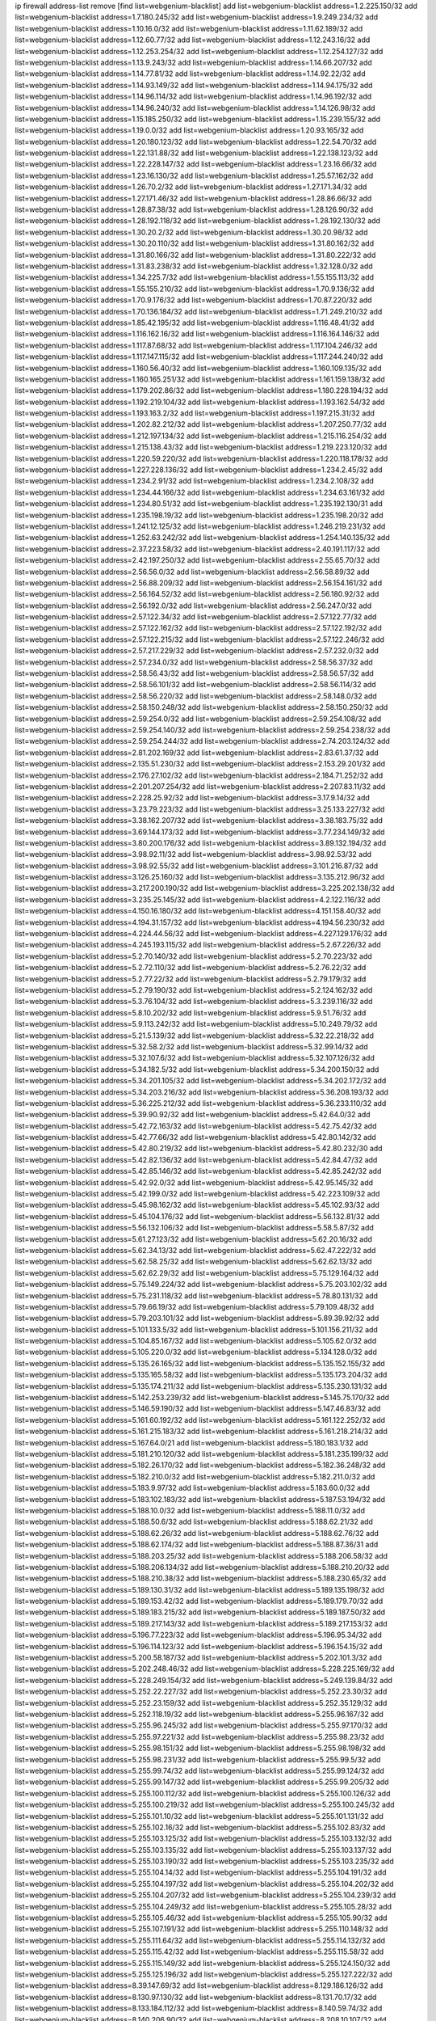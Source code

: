 ip firewall address-list
remove [find list=webgenium-blacklist]
add list=webgenium-blacklist address=1.2.225.150/32
add list=webgenium-blacklist address=1.7.180.245/32
add list=webgenium-blacklist address=1.9.249.234/32
add list=webgenium-blacklist address=1.10.16.0/32
add list=webgenium-blacklist address=1.11.62.189/32
add list=webgenium-blacklist address=1.12.60.77/32
add list=webgenium-blacklist address=1.12.243.16/32
add list=webgenium-blacklist address=1.12.253.254/32
add list=webgenium-blacklist address=1.12.254.127/32
add list=webgenium-blacklist address=1.13.9.243/32
add list=webgenium-blacklist address=1.14.66.207/32
add list=webgenium-blacklist address=1.14.77.81/32
add list=webgenium-blacklist address=1.14.92.22/32
add list=webgenium-blacklist address=1.14.93.149/32
add list=webgenium-blacklist address=1.14.94.175/32
add list=webgenium-blacklist address=1.14.96.114/32
add list=webgenium-blacklist address=1.14.96.192/32
add list=webgenium-blacklist address=1.14.96.240/32
add list=webgenium-blacklist address=1.14.126.98/32
add list=webgenium-blacklist address=1.15.185.250/32
add list=webgenium-blacklist address=1.15.239.155/32
add list=webgenium-blacklist address=1.19.0.0/32
add list=webgenium-blacklist address=1.20.93.165/32
add list=webgenium-blacklist address=1.20.180.123/32
add list=webgenium-blacklist address=1.22.54.70/32
add list=webgenium-blacklist address=1.22.131.88/32
add list=webgenium-blacklist address=1.22.138.123/32
add list=webgenium-blacklist address=1.22.228.147/32
add list=webgenium-blacklist address=1.23.16.66/32
add list=webgenium-blacklist address=1.23.16.130/32
add list=webgenium-blacklist address=1.25.57.162/32
add list=webgenium-blacklist address=1.26.70.2/32
add list=webgenium-blacklist address=1.27.171.34/32
add list=webgenium-blacklist address=1.27.171.46/32
add list=webgenium-blacklist address=1.28.86.66/32
add list=webgenium-blacklist address=1.28.87.38/32
add list=webgenium-blacklist address=1.28.126.90/32
add list=webgenium-blacklist address=1.28.192.118/32
add list=webgenium-blacklist address=1.28.192.130/32
add list=webgenium-blacklist address=1.30.20.2/32
add list=webgenium-blacklist address=1.30.20.98/32
add list=webgenium-blacklist address=1.30.20.110/32
add list=webgenium-blacklist address=1.31.80.162/32
add list=webgenium-blacklist address=1.31.80.166/32
add list=webgenium-blacklist address=1.31.80.222/32
add list=webgenium-blacklist address=1.31.83.238/32
add list=webgenium-blacklist address=1.32.128.0/32
add list=webgenium-blacklist address=1.34.225.7/32
add list=webgenium-blacklist address=1.55.155.113/32
add list=webgenium-blacklist address=1.55.155.210/32
add list=webgenium-blacklist address=1.70.9.136/32
add list=webgenium-blacklist address=1.70.9.176/32
add list=webgenium-blacklist address=1.70.87.220/32
add list=webgenium-blacklist address=1.70.136.184/32
add list=webgenium-blacklist address=1.71.249.210/32
add list=webgenium-blacklist address=1.85.42.195/32
add list=webgenium-blacklist address=1.116.48.41/32
add list=webgenium-blacklist address=1.116.162.16/32
add list=webgenium-blacklist address=1.116.164.146/32
add list=webgenium-blacklist address=1.117.87.68/32
add list=webgenium-blacklist address=1.117.104.246/32
add list=webgenium-blacklist address=1.117.147.115/32
add list=webgenium-blacklist address=1.117.244.240/32
add list=webgenium-blacklist address=1.160.56.40/32
add list=webgenium-blacklist address=1.160.109.135/32
add list=webgenium-blacklist address=1.160.165.251/32
add list=webgenium-blacklist address=1.161.159.138/32
add list=webgenium-blacklist address=1.179.202.86/32
add list=webgenium-blacklist address=1.180.228.194/32
add list=webgenium-blacklist address=1.192.219.104/32
add list=webgenium-blacklist address=1.193.162.54/32
add list=webgenium-blacklist address=1.193.163.2/32
add list=webgenium-blacklist address=1.197.215.31/32
add list=webgenium-blacklist address=1.202.82.212/32
add list=webgenium-blacklist address=1.207.250.77/32
add list=webgenium-blacklist address=1.212.197.134/32
add list=webgenium-blacklist address=1.215.116.254/32
add list=webgenium-blacklist address=1.215.138.43/32
add list=webgenium-blacklist address=1.219.223.120/32
add list=webgenium-blacklist address=1.220.59.220/32
add list=webgenium-blacklist address=1.220.118.178/32
add list=webgenium-blacklist address=1.227.228.136/32
add list=webgenium-blacklist address=1.234.2.45/32
add list=webgenium-blacklist address=1.234.2.91/32
add list=webgenium-blacklist address=1.234.2.108/32
add list=webgenium-blacklist address=1.234.44.166/32
add list=webgenium-blacklist address=1.234.63.161/32
add list=webgenium-blacklist address=1.234.80.51/32
add list=webgenium-blacklist address=1.235.192.130/31
add list=webgenium-blacklist address=1.235.198.19/32
add list=webgenium-blacklist address=1.235.198.20/32
add list=webgenium-blacklist address=1.241.12.125/32
add list=webgenium-blacklist address=1.246.219.231/32
add list=webgenium-blacklist address=1.252.63.242/32
add list=webgenium-blacklist address=1.254.140.135/32
add list=webgenium-blacklist address=2.37.223.58/32
add list=webgenium-blacklist address=2.40.191.117/32
add list=webgenium-blacklist address=2.42.197.250/32
add list=webgenium-blacklist address=2.55.65.70/32
add list=webgenium-blacklist address=2.56.56.0/32
add list=webgenium-blacklist address=2.56.58.89/32
add list=webgenium-blacklist address=2.56.88.209/32
add list=webgenium-blacklist address=2.56.154.161/32
add list=webgenium-blacklist address=2.56.164.52/32
add list=webgenium-blacklist address=2.56.180.92/32
add list=webgenium-blacklist address=2.56.192.0/32
add list=webgenium-blacklist address=2.56.247.0/32
add list=webgenium-blacklist address=2.57.122.34/32
add list=webgenium-blacklist address=2.57.122.77/32
add list=webgenium-blacklist address=2.57.122.162/32
add list=webgenium-blacklist address=2.57.122.192/32
add list=webgenium-blacklist address=2.57.122.215/32
add list=webgenium-blacklist address=2.57.122.246/32
add list=webgenium-blacklist address=2.57.217.229/32
add list=webgenium-blacklist address=2.57.232.0/32
add list=webgenium-blacklist address=2.57.234.0/32
add list=webgenium-blacklist address=2.58.56.37/32
add list=webgenium-blacklist address=2.58.56.43/32
add list=webgenium-blacklist address=2.58.56.57/32
add list=webgenium-blacklist address=2.58.56.101/32
add list=webgenium-blacklist address=2.58.56.114/32
add list=webgenium-blacklist address=2.58.56.220/32
add list=webgenium-blacklist address=2.58.148.0/32
add list=webgenium-blacklist address=2.58.150.248/32
add list=webgenium-blacklist address=2.58.150.250/32
add list=webgenium-blacklist address=2.59.254.0/32
add list=webgenium-blacklist address=2.59.254.108/32
add list=webgenium-blacklist address=2.59.254.140/32
add list=webgenium-blacklist address=2.59.254.238/32
add list=webgenium-blacklist address=2.59.254.244/32
add list=webgenium-blacklist address=2.74.203.124/32
add list=webgenium-blacklist address=2.81.202.169/32
add list=webgenium-blacklist address=2.83.61.37/32
add list=webgenium-blacklist address=2.135.51.230/32
add list=webgenium-blacklist address=2.153.29.201/32
add list=webgenium-blacklist address=2.176.27.102/32
add list=webgenium-blacklist address=2.184.71.252/32
add list=webgenium-blacklist address=2.201.207.254/32
add list=webgenium-blacklist address=2.207.83.11/32
add list=webgenium-blacklist address=2.228.25.92/32
add list=webgenium-blacklist address=3.17.9.14/32
add list=webgenium-blacklist address=3.23.79.223/32
add list=webgenium-blacklist address=3.25.133.227/32
add list=webgenium-blacklist address=3.38.162.207/32
add list=webgenium-blacklist address=3.38.183.75/32
add list=webgenium-blacklist address=3.69.144.173/32
add list=webgenium-blacklist address=3.77.234.149/32
add list=webgenium-blacklist address=3.80.200.176/32
add list=webgenium-blacklist address=3.89.132.194/32
add list=webgenium-blacklist address=3.98.92.11/32
add list=webgenium-blacklist address=3.98.92.53/32
add list=webgenium-blacklist address=3.98.92.55/32
add list=webgenium-blacklist address=3.101.216.87/32
add list=webgenium-blacklist address=3.126.25.160/32
add list=webgenium-blacklist address=3.135.212.96/32
add list=webgenium-blacklist address=3.217.200.190/32
add list=webgenium-blacklist address=3.225.202.138/32
add list=webgenium-blacklist address=3.235.25.145/32
add list=webgenium-blacklist address=4.2.122.116/32
add list=webgenium-blacklist address=4.150.16.180/32
add list=webgenium-blacklist address=4.151.158.40/32
add list=webgenium-blacklist address=4.194.31.157/32
add list=webgenium-blacklist address=4.194.56.230/32
add list=webgenium-blacklist address=4.224.44.56/32
add list=webgenium-blacklist address=4.227.129.176/32
add list=webgenium-blacklist address=4.245.193.115/32
add list=webgenium-blacklist address=5.2.67.226/32
add list=webgenium-blacklist address=5.2.70.140/32
add list=webgenium-blacklist address=5.2.70.223/32
add list=webgenium-blacklist address=5.2.72.110/32
add list=webgenium-blacklist address=5.2.76.22/32
add list=webgenium-blacklist address=5.2.77.22/32
add list=webgenium-blacklist address=5.2.79.179/32
add list=webgenium-blacklist address=5.2.79.190/32
add list=webgenium-blacklist address=5.2.124.162/32
add list=webgenium-blacklist address=5.3.76.104/32
add list=webgenium-blacklist address=5.3.239.116/32
add list=webgenium-blacklist address=5.8.10.202/32
add list=webgenium-blacklist address=5.9.51.76/32
add list=webgenium-blacklist address=5.9.113.242/32
add list=webgenium-blacklist address=5.10.249.79/32
add list=webgenium-blacklist address=5.21.5.139/32
add list=webgenium-blacklist address=5.32.22.218/32
add list=webgenium-blacklist address=5.32.58.2/32
add list=webgenium-blacklist address=5.32.99.14/32
add list=webgenium-blacklist address=5.32.107.6/32
add list=webgenium-blacklist address=5.32.107.126/32
add list=webgenium-blacklist address=5.34.182.5/32
add list=webgenium-blacklist address=5.34.200.150/32
add list=webgenium-blacklist address=5.34.201.105/32
add list=webgenium-blacklist address=5.34.202.172/32
add list=webgenium-blacklist address=5.34.203.216/32
add list=webgenium-blacklist address=5.36.208.193/32
add list=webgenium-blacklist address=5.36.225.212/32
add list=webgenium-blacklist address=5.36.233.110/32
add list=webgenium-blacklist address=5.39.90.92/32
add list=webgenium-blacklist address=5.42.64.0/32
add list=webgenium-blacklist address=5.42.72.163/32
add list=webgenium-blacklist address=5.42.75.42/32
add list=webgenium-blacklist address=5.42.77.66/32
add list=webgenium-blacklist address=5.42.80.142/32
add list=webgenium-blacklist address=5.42.80.219/32
add list=webgenium-blacklist address=5.42.80.232/30
add list=webgenium-blacklist address=5.42.82.136/32
add list=webgenium-blacklist address=5.42.84.47/32
add list=webgenium-blacklist address=5.42.85.146/32
add list=webgenium-blacklist address=5.42.85.242/32
add list=webgenium-blacklist address=5.42.92.0/32
add list=webgenium-blacklist address=5.42.95.145/32
add list=webgenium-blacklist address=5.42.199.0/32
add list=webgenium-blacklist address=5.42.223.109/32
add list=webgenium-blacklist address=5.45.98.162/32
add list=webgenium-blacklist address=5.45.102.93/32
add list=webgenium-blacklist address=5.45.104.176/32
add list=webgenium-blacklist address=5.56.132.81/32
add list=webgenium-blacklist address=5.56.132.106/32
add list=webgenium-blacklist address=5.58.5.87/32
add list=webgenium-blacklist address=5.61.27.123/32
add list=webgenium-blacklist address=5.62.20.16/32
add list=webgenium-blacklist address=5.62.34.13/32
add list=webgenium-blacklist address=5.62.47.222/32
add list=webgenium-blacklist address=5.62.58.25/32
add list=webgenium-blacklist address=5.62.62.13/32
add list=webgenium-blacklist address=5.62.62.29/32
add list=webgenium-blacklist address=5.75.129.164/32
add list=webgenium-blacklist address=5.75.149.224/32
add list=webgenium-blacklist address=5.75.203.102/32
add list=webgenium-blacklist address=5.75.231.118/32
add list=webgenium-blacklist address=5.78.80.131/32
add list=webgenium-blacklist address=5.79.66.19/32
add list=webgenium-blacklist address=5.79.109.48/32
add list=webgenium-blacklist address=5.79.203.101/32
add list=webgenium-blacklist address=5.89.39.92/32
add list=webgenium-blacklist address=5.101.133.5/32
add list=webgenium-blacklist address=5.101.156.211/32
add list=webgenium-blacklist address=5.104.85.167/32
add list=webgenium-blacklist address=5.105.62.0/32
add list=webgenium-blacklist address=5.105.220.0/32
add list=webgenium-blacklist address=5.134.128.0/32
add list=webgenium-blacklist address=5.135.26.165/32
add list=webgenium-blacklist address=5.135.152.155/32
add list=webgenium-blacklist address=5.135.165.58/32
add list=webgenium-blacklist address=5.135.173.204/32
add list=webgenium-blacklist address=5.135.174.211/32
add list=webgenium-blacklist address=5.135.230.131/32
add list=webgenium-blacklist address=5.142.253.239/32
add list=webgenium-blacklist address=5.145.75.170/32
add list=webgenium-blacklist address=5.146.59.190/32
add list=webgenium-blacklist address=5.147.46.83/32
add list=webgenium-blacklist address=5.161.60.192/32
add list=webgenium-blacklist address=5.161.122.252/32
add list=webgenium-blacklist address=5.161.215.183/32
add list=webgenium-blacklist address=5.161.218.214/32
add list=webgenium-blacklist address=5.167.64.0/21
add list=webgenium-blacklist address=5.180.183.1/32
add list=webgenium-blacklist address=5.181.210.120/32
add list=webgenium-blacklist address=5.181.235.199/32
add list=webgenium-blacklist address=5.182.26.170/32
add list=webgenium-blacklist address=5.182.36.248/32
add list=webgenium-blacklist address=5.182.210.0/32
add list=webgenium-blacklist address=5.182.211.0/32
add list=webgenium-blacklist address=5.183.9.97/32
add list=webgenium-blacklist address=5.183.60.0/32
add list=webgenium-blacklist address=5.183.102.183/32
add list=webgenium-blacklist address=5.187.53.194/32
add list=webgenium-blacklist address=5.188.10.0/32
add list=webgenium-blacklist address=5.188.11.0/32
add list=webgenium-blacklist address=5.188.50.6/32
add list=webgenium-blacklist address=5.188.62.21/32
add list=webgenium-blacklist address=5.188.62.26/32
add list=webgenium-blacklist address=5.188.62.76/32
add list=webgenium-blacklist address=5.188.62.174/32
add list=webgenium-blacklist address=5.188.87.36/31
add list=webgenium-blacklist address=5.188.203.25/32
add list=webgenium-blacklist address=5.188.206.58/32
add list=webgenium-blacklist address=5.188.206.134/32
add list=webgenium-blacklist address=5.188.210.20/32
add list=webgenium-blacklist address=5.188.210.38/32
add list=webgenium-blacklist address=5.188.230.65/32
add list=webgenium-blacklist address=5.189.130.31/32
add list=webgenium-blacklist address=5.189.135.198/32
add list=webgenium-blacklist address=5.189.153.42/32
add list=webgenium-blacklist address=5.189.179.70/32
add list=webgenium-blacklist address=5.189.183.215/32
add list=webgenium-blacklist address=5.189.187.50/32
add list=webgenium-blacklist address=5.189.217.143/32
add list=webgenium-blacklist address=5.189.217.153/32
add list=webgenium-blacklist address=5.196.77.223/32
add list=webgenium-blacklist address=5.196.95.34/32
add list=webgenium-blacklist address=5.196.114.123/32
add list=webgenium-blacklist address=5.196.154.15/32
add list=webgenium-blacklist address=5.200.58.187/32
add list=webgenium-blacklist address=5.202.101.3/32
add list=webgenium-blacklist address=5.202.248.46/32
add list=webgenium-blacklist address=5.228.225.169/32
add list=webgenium-blacklist address=5.228.249.154/32
add list=webgenium-blacklist address=5.249.139.84/32
add list=webgenium-blacklist address=5.252.22.227/32
add list=webgenium-blacklist address=5.252.23.30/32
add list=webgenium-blacklist address=5.252.23.159/32
add list=webgenium-blacklist address=5.252.35.129/32
add list=webgenium-blacklist address=5.252.118.19/32
add list=webgenium-blacklist address=5.255.96.167/32
add list=webgenium-blacklist address=5.255.96.245/32
add list=webgenium-blacklist address=5.255.97.170/32
add list=webgenium-blacklist address=5.255.97.221/32
add list=webgenium-blacklist address=5.255.98.23/32
add list=webgenium-blacklist address=5.255.98.151/32
add list=webgenium-blacklist address=5.255.98.198/32
add list=webgenium-blacklist address=5.255.98.231/32
add list=webgenium-blacklist address=5.255.99.5/32
add list=webgenium-blacklist address=5.255.99.74/32
add list=webgenium-blacklist address=5.255.99.124/32
add list=webgenium-blacklist address=5.255.99.147/32
add list=webgenium-blacklist address=5.255.99.205/32
add list=webgenium-blacklist address=5.255.100.112/32
add list=webgenium-blacklist address=5.255.100.126/32
add list=webgenium-blacklist address=5.255.100.219/32
add list=webgenium-blacklist address=5.255.100.245/32
add list=webgenium-blacklist address=5.255.101.10/32
add list=webgenium-blacklist address=5.255.101.131/32
add list=webgenium-blacklist address=5.255.102.16/32
add list=webgenium-blacklist address=5.255.102.83/32
add list=webgenium-blacklist address=5.255.103.125/32
add list=webgenium-blacklist address=5.255.103.132/32
add list=webgenium-blacklist address=5.255.103.135/32
add list=webgenium-blacklist address=5.255.103.137/32
add list=webgenium-blacklist address=5.255.103.190/32
add list=webgenium-blacklist address=5.255.103.235/32
add list=webgenium-blacklist address=5.255.104.14/32
add list=webgenium-blacklist address=5.255.104.191/32
add list=webgenium-blacklist address=5.255.104.197/32
add list=webgenium-blacklist address=5.255.104.202/32
add list=webgenium-blacklist address=5.255.104.207/32
add list=webgenium-blacklist address=5.255.104.239/32
add list=webgenium-blacklist address=5.255.104.249/32
add list=webgenium-blacklist address=5.255.105.28/32
add list=webgenium-blacklist address=5.255.105.46/32
add list=webgenium-blacklist address=5.255.105.90/32
add list=webgenium-blacklist address=5.255.107.191/32
add list=webgenium-blacklist address=5.255.110.148/32
add list=webgenium-blacklist address=5.255.111.64/32
add list=webgenium-blacklist address=5.255.114.132/32
add list=webgenium-blacklist address=5.255.115.42/32
add list=webgenium-blacklist address=5.255.115.58/32
add list=webgenium-blacklist address=5.255.115.149/32
add list=webgenium-blacklist address=5.255.124.150/32
add list=webgenium-blacklist address=5.255.125.196/32
add list=webgenium-blacklist address=5.255.127.222/32
add list=webgenium-blacklist address=8.39.147.69/32
add list=webgenium-blacklist address=8.129.186.126/32
add list=webgenium-blacklist address=8.130.97.130/32
add list=webgenium-blacklist address=8.131.70.17/32
add list=webgenium-blacklist address=8.133.184.112/32
add list=webgenium-blacklist address=8.140.59.74/32
add list=webgenium-blacklist address=8.140.206.90/32
add list=webgenium-blacklist address=8.208.10.107/32
add list=webgenium-blacklist address=8.208.10.244/32
add list=webgenium-blacklist address=8.208.13.189/32
add list=webgenium-blacklist address=8.208.21.94/32
add list=webgenium-blacklist address=8.208.76.77/32
add list=webgenium-blacklist address=8.208.90.124/32
add list=webgenium-blacklist address=8.208.91.208/32
add list=webgenium-blacklist address=8.209.68.21/32
add list=webgenium-blacklist address=8.209.69.246/32
add list=webgenium-blacklist address=8.209.96.164/32
add list=webgenium-blacklist address=8.209.240.18/32
add list=webgenium-blacklist address=8.210.16.182/32
add list=webgenium-blacklist address=8.210.17.7/32
add list=webgenium-blacklist address=8.210.67.251/32
add list=webgenium-blacklist address=8.210.72.158/32
add list=webgenium-blacklist address=8.210.128.81/32
add list=webgenium-blacklist address=8.210.196.224/32
add list=webgenium-blacklist address=8.210.199.217/32
add list=webgenium-blacklist address=8.210.247.187/32
add list=webgenium-blacklist address=8.213.22.165/32
add list=webgenium-blacklist address=8.213.24.28/32
add list=webgenium-blacklist address=8.213.136.176/32
add list=webgenium-blacklist address=8.213.195.108/32
add list=webgenium-blacklist address=8.213.198.174/32
add list=webgenium-blacklist address=8.215.38.34/32
add list=webgenium-blacklist address=8.215.43.101/32
add list=webgenium-blacklist address=8.217.34.48/32
add list=webgenium-blacklist address=8.217.48.240/32
add list=webgenium-blacklist address=8.217.124.183/32
add list=webgenium-blacklist address=8.218.50.54/32
add list=webgenium-blacklist address=8.218.70.44/32
add list=webgenium-blacklist address=8.218.75.158/32
add list=webgenium-blacklist address=8.218.89.123/32
add list=webgenium-blacklist address=8.218.125.2/32
add list=webgenium-blacklist address=8.218.163.73/32
add list=webgenium-blacklist address=8.218.212.177/32
add list=webgenium-blacklist address=8.218.234.55/32
add list=webgenium-blacklist address=8.218.240.4/32
add list=webgenium-blacklist address=8.219.5.116/32
add list=webgenium-blacklist address=8.219.5.221/32
add list=webgenium-blacklist address=8.219.7.58/32
add list=webgenium-blacklist address=8.219.11.153/32
add list=webgenium-blacklist address=8.219.14.241/32
add list=webgenium-blacklist address=8.219.51.31/32
add list=webgenium-blacklist address=8.219.52.199/32
add list=webgenium-blacklist address=8.219.58.87/32
add list=webgenium-blacklist address=8.219.83.85/32
add list=webgenium-blacklist address=8.219.89.130/32
add list=webgenium-blacklist address=8.219.105.103/32
add list=webgenium-blacklist address=8.219.113.85/32
add list=webgenium-blacklist address=8.219.114.145/32
add list=webgenium-blacklist address=8.219.119.196/32
add list=webgenium-blacklist address=8.219.137.112/32
add list=webgenium-blacklist address=8.219.148.189/32
add list=webgenium-blacklist address=8.219.180.124/32
add list=webgenium-blacklist address=8.219.198.1/32
add list=webgenium-blacklist address=8.219.210.171/32
add list=webgenium-blacklist address=8.219.214.135/32
add list=webgenium-blacklist address=8.219.219.138/32
add list=webgenium-blacklist address=8.219.228.227/32
add list=webgenium-blacklist address=8.219.229.170/32
add list=webgenium-blacklist address=8.219.231.85/32
add list=webgenium-blacklist address=8.219.234.145/32
add list=webgenium-blacklist address=8.219.234.152/32
add list=webgenium-blacklist address=8.219.235.15/32
add list=webgenium-blacklist address=8.219.235.92/32
add list=webgenium-blacklist address=8.219.236.34/32
add list=webgenium-blacklist address=8.219.236.45/32
add list=webgenium-blacklist address=8.219.236.199/32
add list=webgenium-blacklist address=8.219.236.201/32
add list=webgenium-blacklist address=8.219.239.105/32
add list=webgenium-blacklist address=8.219.240.49/32
add list=webgenium-blacklist address=8.219.241.123/32
add list=webgenium-blacklist address=8.219.243.187/32
add list=webgenium-blacklist address=8.219.248.167/32
add list=webgenium-blacklist address=8.219.250.17/32
add list=webgenium-blacklist address=8.219.251.168/32
add list=webgenium-blacklist address=8.219.252.10/32
add list=webgenium-blacklist address=8.219.254.48/32
add list=webgenium-blacklist address=8.219.255.236/32
add list=webgenium-blacklist address=8.219.255.247/32
add list=webgenium-blacklist address=8.222.129.101/32
add list=webgenium-blacklist address=8.222.130.158/32
add list=webgenium-blacklist address=8.222.132.198/32
add list=webgenium-blacklist address=8.222.133.106/32
add list=webgenium-blacklist address=8.222.136.15/32
add list=webgenium-blacklist address=8.222.136.21/32
add list=webgenium-blacklist address=8.222.136.217/32
add list=webgenium-blacklist address=8.222.138.77/32
add list=webgenium-blacklist address=8.222.139.75/32
add list=webgenium-blacklist address=8.222.139.80/32
add list=webgenium-blacklist address=8.222.141.106/32
add list=webgenium-blacklist address=8.222.143.227/32
add list=webgenium-blacklist address=8.222.144.176/32
add list=webgenium-blacklist address=8.222.146.130/32
add list=webgenium-blacklist address=8.222.148.11/32
add list=webgenium-blacklist address=8.222.149.163/32
add list=webgenium-blacklist address=8.222.151.66/32
add list=webgenium-blacklist address=8.222.152.152/32
add list=webgenium-blacklist address=8.222.152.252/32
add list=webgenium-blacklist address=8.222.153.74/32
add list=webgenium-blacklist address=8.222.153.204/32
add list=webgenium-blacklist address=8.222.154.135/32
add list=webgenium-blacklist address=8.222.154.232/32
add list=webgenium-blacklist address=8.222.155.49/32
add list=webgenium-blacklist address=8.222.158.93/32
add list=webgenium-blacklist address=8.222.158.119/32
add list=webgenium-blacklist address=8.222.158.122/32
add list=webgenium-blacklist address=8.222.160.61/32
add list=webgenium-blacklist address=8.222.161.211/32
add list=webgenium-blacklist address=8.222.164.80/32
add list=webgenium-blacklist address=8.222.165.27/32
add list=webgenium-blacklist address=8.222.165.154/32
add list=webgenium-blacklist address=8.222.166.144/32
add list=webgenium-blacklist address=8.222.168.202/32
add list=webgenium-blacklist address=8.222.169.164/32
add list=webgenium-blacklist address=8.222.169.172/32
add list=webgenium-blacklist address=8.222.170.209/32
add list=webgenium-blacklist address=8.222.170.238/32
add list=webgenium-blacklist address=8.222.171.238/32
add list=webgenium-blacklist address=8.222.171.246/32
add list=webgenium-blacklist address=8.222.172.220/31
add list=webgenium-blacklist address=8.222.173.53/32
add list=webgenium-blacklist address=8.222.173.71/32
add list=webgenium-blacklist address=8.222.173.125/32
add list=webgenium-blacklist address=8.222.174.47/32
add list=webgenium-blacklist address=8.222.174.150/32
add list=webgenium-blacklist address=8.222.176.53/32
add list=webgenium-blacklist address=8.222.181.76/32
add list=webgenium-blacklist address=8.222.181.195/32
add list=webgenium-blacklist address=8.222.184.12/32
add list=webgenium-blacklist address=8.222.184.189/32
add list=webgenium-blacklist address=8.222.186.220/32
add list=webgenium-blacklist address=8.222.188.229/32
add list=webgenium-blacklist address=8.222.188.244/32
add list=webgenium-blacklist address=8.222.190.69/32
add list=webgenium-blacklist address=8.222.190.119/32
add list=webgenium-blacklist address=8.222.190.223/32
add list=webgenium-blacklist address=8.222.191.74/32
add list=webgenium-blacklist address=8.222.191.119/32
add list=webgenium-blacklist address=8.222.191.197/32
add list=webgenium-blacklist address=8.222.192.141/32
add list=webgenium-blacklist address=8.222.199.27/32
add list=webgenium-blacklist address=8.222.199.210/32
add list=webgenium-blacklist address=8.222.200.245/32
add list=webgenium-blacklist address=8.222.201.35/32
add list=webgenium-blacklist address=8.222.202.138/32
add list=webgenium-blacklist address=8.222.202.243/32
add list=webgenium-blacklist address=8.222.205.118/32
add list=webgenium-blacklist address=8.222.209.0/32
add list=webgenium-blacklist address=8.222.211.110/32
add list=webgenium-blacklist address=8.222.213.92/32
add list=webgenium-blacklist address=8.222.213.249/32
add list=webgenium-blacklist address=8.222.214.116/32
add list=webgenium-blacklist address=8.222.215.141/32
add list=webgenium-blacklist address=8.222.215.190/32
add list=webgenium-blacklist address=8.222.216.233/32
add list=webgenium-blacklist address=8.222.216.254/32
add list=webgenium-blacklist address=8.222.218.39/32
add list=webgenium-blacklist address=8.222.220.160/32
add list=webgenium-blacklist address=8.222.224.48/32
add list=webgenium-blacklist address=8.222.224.174/32
add list=webgenium-blacklist address=8.222.225.42/32
add list=webgenium-blacklist address=8.222.225.227/32
add list=webgenium-blacklist address=8.222.226.105/32
add list=webgenium-blacklist address=8.222.227.87/32
add list=webgenium-blacklist address=8.222.227.136/32
add list=webgenium-blacklist address=8.222.228.172/32
add list=webgenium-blacklist address=8.222.228.202/32
add list=webgenium-blacklist address=8.222.229.84/32
add list=webgenium-blacklist address=8.222.230.167/32
add list=webgenium-blacklist address=8.222.230.242/32
add list=webgenium-blacklist address=8.222.231.12/32
add list=webgenium-blacklist address=8.222.231.141/32
add list=webgenium-blacklist address=8.222.236.86/32
add list=webgenium-blacklist address=8.222.237.5/32
add list=webgenium-blacklist address=8.222.238.222/32
add list=webgenium-blacklist address=8.222.240.27/32
add list=webgenium-blacklist address=8.222.240.38/32
add list=webgenium-blacklist address=8.222.241.159/32
add list=webgenium-blacklist address=8.222.243.165/32
add list=webgenium-blacklist address=8.222.244.69/32
add list=webgenium-blacklist address=8.222.245.20/32
add list=webgenium-blacklist address=8.222.246.27/32
add list=webgenium-blacklist address=8.222.247.46/32
add list=webgenium-blacklist address=8.222.247.127/32
add list=webgenium-blacklist address=8.222.247.229/32
add list=webgenium-blacklist address=8.222.248.201/32
add list=webgenium-blacklist address=8.222.249.19/32
add list=webgenium-blacklist address=8.222.250.117/32
add list=webgenium-blacklist address=8.222.250.122/32
add list=webgenium-blacklist address=8.222.251.110/32
add list=webgenium-blacklist address=8.222.253.11/32
add list=webgenium-blacklist address=8.222.253.12/32
add list=webgenium-blacklist address=8.222.254.198/32
add list=webgenium-blacklist address=8.222.255.46/32
add list=webgenium-blacklist address=8.222.255.233/32
add list=webgenium-blacklist address=8.242.172.195/32
add list=webgenium-blacklist address=12.42.111.236/32
add list=webgenium-blacklist address=12.127.85.154/32
add list=webgenium-blacklist address=12.191.116.182/32
add list=webgenium-blacklist address=12.207.244.211/32
add list=webgenium-blacklist address=12.238.199.220/32
add list=webgenium-blacklist address=13.37.42.240/32
add list=webgenium-blacklist address=13.40.61.249/32
add list=webgenium-blacklist address=13.66.131.233/32
add list=webgenium-blacklist address=13.68.158.76/32
add list=webgenium-blacklist address=13.70.39.68/32
add list=webgenium-blacklist address=13.72.86.172/32
add list=webgenium-blacklist address=13.72.228.119/32
add list=webgenium-blacklist address=13.74.46.65/32
add list=webgenium-blacklist address=13.76.162.49/32
add list=webgenium-blacklist address=13.80.7.122/32
add list=webgenium-blacklist address=13.81.0.34/32
add list=webgenium-blacklist address=13.82.51.214/32
add list=webgenium-blacklist address=13.90.192.95/32
add list=webgenium-blacklist address=13.92.127.160/32
add list=webgenium-blacklist address=13.107.213.73/32
add list=webgenium-blacklist address=13.107.246.73/32
add list=webgenium-blacklist address=13.115.229.176/32
add list=webgenium-blacklist address=13.127.5.47/32
add list=webgenium-blacklist address=13.209.47.170/32
add list=webgenium-blacklist address=13.232.3.181/32
add list=webgenium-blacklist address=13.234.208.82/32
add list=webgenium-blacklist address=13.235.104.80/32
add list=webgenium-blacklist address=13.251.240.84/32
add list=webgenium-blacklist address=14.3.3.119/32
add list=webgenium-blacklist address=14.18.80.54/32
add list=webgenium-blacklist address=14.18.90.195/32
add list=webgenium-blacklist address=14.18.106.132/32
add list=webgenium-blacklist address=14.18.110.73/32
add list=webgenium-blacklist address=14.18.119.55/32
add list=webgenium-blacklist address=14.18.120.74/32
add list=webgenium-blacklist address=14.23.44.10/32
add list=webgenium-blacklist address=14.23.77.27/32
add list=webgenium-blacklist address=14.29.171.127/32
add list=webgenium-blacklist address=14.29.200.186/32
add list=webgenium-blacklist address=14.32.0.74/32
add list=webgenium-blacklist address=14.34.46.185/32
add list=webgenium-blacklist address=14.34.85.245/32
add list=webgenium-blacklist address=14.39.23.47/32
add list=webgenium-blacklist address=14.39.248.171/32
add list=webgenium-blacklist address=14.40.106.169/32
add list=webgenium-blacklist address=14.43.231.49/32
add list=webgenium-blacklist address=14.45.166.7/32
add list=webgenium-blacklist address=14.48.58.180/32
add list=webgenium-blacklist address=14.48.88.170/32
add list=webgenium-blacklist address=14.50.30.61/32
add list=webgenium-blacklist address=14.50.164.201/32
add list=webgenium-blacklist address=14.52.56.147/32
add list=webgenium-blacklist address=14.52.210.76/32
add list=webgenium-blacklist address=14.53.134.163/32
add list=webgenium-blacklist address=14.54.46.207/32
add list=webgenium-blacklist address=14.55.101.27/32
add list=webgenium-blacklist address=14.63.160.25/32
add list=webgenium-blacklist address=14.63.162.98/32
add list=webgenium-blacklist address=14.63.203.207/32
add list=webgenium-blacklist address=14.63.214.22/32
add list=webgenium-blacklist address=14.63.216.89/32
add list=webgenium-blacklist address=14.63.217.28/32
add list=webgenium-blacklist address=14.63.221.137/32
add list=webgenium-blacklist address=14.63.224.17/32
add list=webgenium-blacklist address=14.97.130.54/32
add list=webgenium-blacklist address=14.98.162.18/32
add list=webgenium-blacklist address=14.99.4.82/32
add list=webgenium-blacklist address=14.99.14.158/32
add list=webgenium-blacklist address=14.99.34.118/32
add list=webgenium-blacklist address=14.99.71.11/32
add list=webgenium-blacklist address=14.99.99.254/32
add list=webgenium-blacklist address=14.99.147.90/32
add list=webgenium-blacklist address=14.99.157.247/32
add list=webgenium-blacklist address=14.102.43.62/32
add list=webgenium-blacklist address=14.102.74.99/32
add list=webgenium-blacklist address=14.106.244.84/32
add list=webgenium-blacklist address=14.106.244.187/32
add list=webgenium-blacklist address=14.116.193.108/32
add list=webgenium-blacklist address=14.116.194.118/32
add list=webgenium-blacklist address=14.116.207.75/32
add list=webgenium-blacklist address=14.116.211.167/32
add list=webgenium-blacklist address=14.116.213.72/32
add list=webgenium-blacklist address=14.116.213.102/32
add list=webgenium-blacklist address=14.116.214.218/32
add list=webgenium-blacklist address=14.116.221.112/32
add list=webgenium-blacklist address=14.116.251.29/32
add list=webgenium-blacklist address=14.124.116.225/32
add list=webgenium-blacklist address=14.124.117.70/32
add list=webgenium-blacklist address=14.135.73.175/32
add list=webgenium-blacklist address=14.135.73.184/32
add list=webgenium-blacklist address=14.136.64.35/32
add list=webgenium-blacklist address=14.139.187.62/32
add list=webgenium-blacklist address=14.143.255.43/32
add list=webgenium-blacklist address=14.160.52.26/32
add list=webgenium-blacklist address=14.161.10.88/32
add list=webgenium-blacklist address=14.161.17.193/32
add list=webgenium-blacklist address=14.161.27.163/32
add list=webgenium-blacklist address=14.161.33.35/32
add list=webgenium-blacklist address=14.161.45.241/32
add list=webgenium-blacklist address=14.162.145.33/32
add list=webgenium-blacklist address=14.170.154.13/32
add list=webgenium-blacklist address=14.173.103.234/32
add list=webgenium-blacklist address=14.177.8.172/32
add list=webgenium-blacklist address=14.177.232.0/32
add list=webgenium-blacklist address=14.177.239.168/32
add list=webgenium-blacklist address=14.191.108.218/32
add list=webgenium-blacklist address=14.192.25.109/32
add list=webgenium-blacklist address=14.194.70.66/32
add list=webgenium-blacklist address=14.200.102.6/32
add list=webgenium-blacklist address=14.202.189.157/32
add list=webgenium-blacklist address=14.215.51.70/32
add list=webgenium-blacklist address=14.225.5.148/32
add list=webgenium-blacklist address=14.225.7.212/32
add list=webgenium-blacklist address=14.225.17.104/32
add list=webgenium-blacklist address=14.225.19.18/32
add list=webgenium-blacklist address=14.225.192.13/32
add list=webgenium-blacklist address=14.225.198.63/32
add list=webgenium-blacklist address=14.225.204.130/32
add list=webgenium-blacklist address=14.225.205.4/32
add list=webgenium-blacklist address=14.225.206.18/32
add list=webgenium-blacklist address=14.225.206.50/32
add list=webgenium-blacklist address=14.225.206.91/32
add list=webgenium-blacklist address=14.225.206.98/32
add list=webgenium-blacklist address=14.225.206.100/32
add list=webgenium-blacklist address=14.225.207.104/32
add list=webgenium-blacklist address=14.225.208.44/32
add list=webgenium-blacklist address=14.225.208.62/32
add list=webgenium-blacklist address=14.225.210.201/32
add list=webgenium-blacklist address=14.225.211.113/32
add list=webgenium-blacklist address=14.225.211.192/32
add list=webgenium-blacklist address=14.225.212.120/32
add list=webgenium-blacklist address=14.225.217.26/32
add list=webgenium-blacklist address=14.225.254.88/32
add list=webgenium-blacklist address=14.225.254.249/32
add list=webgenium-blacklist address=14.225.255.139/32
add list=webgenium-blacklist address=14.226.239.242/32
add list=webgenium-blacklist address=14.231.120.75/32
add list=webgenium-blacklist address=14.238.7.210/32
add list=webgenium-blacklist address=14.240.160.64/32
add list=webgenium-blacklist address=14.244.117.9/32
add list=webgenium-blacklist address=14.249.3.195/32
add list=webgenium-blacklist address=15.204.31.201/32
add list=webgenium-blacklist address=15.204.56.204/32
add list=webgenium-blacklist address=15.204.57.46/32
add list=webgenium-blacklist address=15.204.136.222/32
add list=webgenium-blacklist address=15.204.209.37/32
add list=webgenium-blacklist address=15.204.209.70/32
add list=webgenium-blacklist address=15.204.218.40/32
add list=webgenium-blacklist address=15.229.2.208/32
add list=webgenium-blacklist address=15.229.49.86/32
add list=webgenium-blacklist address=15.235.18.67/32
add list=webgenium-blacklist address=15.235.18.71/32
add list=webgenium-blacklist address=15.235.18.74/32
add list=webgenium-blacklist address=15.235.87.155/32
add list=webgenium-blacklist address=15.235.140.190/32
add list=webgenium-blacklist address=15.236.165.82/32
add list=webgenium-blacklist address=15.236.166.30/32
add list=webgenium-blacklist address=16.16.142.27/32
add list=webgenium-blacklist address=16.162.102.129/32
add list=webgenium-blacklist address=18.139.6.69/32
add list=webgenium-blacklist address=18.140.184.0/32
add list=webgenium-blacklist address=18.143.17.22/32
add list=webgenium-blacklist address=18.157.105.182/32
add list=webgenium-blacklist address=18.157.131.187/32
add list=webgenium-blacklist address=18.177.152.54/32
add list=webgenium-blacklist address=18.185.103.38/32
add list=webgenium-blacklist address=18.191.200.172/32
add list=webgenium-blacklist address=18.206.189.73/32
add list=webgenium-blacklist address=18.218.60.229/32
add list=webgenium-blacklist address=18.223.115.250/32
add list=webgenium-blacklist address=18.233.162.212/32
add list=webgenium-blacklist address=18.246.73.234/32
add list=webgenium-blacklist address=20.3.180.19/32
add list=webgenium-blacklist address=20.12.6.210/32
add list=webgenium-blacklist address=20.18.34.148/32
add list=webgenium-blacklist address=20.25.176.65/32
add list=webgenium-blacklist address=20.40.73.192/32
add list=webgenium-blacklist address=20.40.81.0/32
add list=webgenium-blacklist address=20.49.2.187/32
add list=webgenium-blacklist address=20.49.48.81/32
add list=webgenium-blacklist address=20.62.172.235/32
add list=webgenium-blacklist address=20.66.122.213/32
add list=webgenium-blacklist address=20.80.27.32/32
add list=webgenium-blacklist address=20.87.21.241/32
add list=webgenium-blacklist address=20.89.228.74/32
add list=webgenium-blacklist address=20.98.70.83/32
add list=webgenium-blacklist address=20.100.168.182/32
add list=webgenium-blacklist address=20.100.193.173/32
add list=webgenium-blacklist address=20.100.201.43/32
add list=webgenium-blacklist address=20.101.101.40/32
add list=webgenium-blacklist address=20.104.247.168/32
add list=webgenium-blacklist address=20.106.10.162/32
add list=webgenium-blacklist address=20.106.206.86/32
add list=webgenium-blacklist address=20.111.13.174/32
add list=webgenium-blacklist address=20.111.62.49/32
add list=webgenium-blacklist address=20.115.121.254/32
add list=webgenium-blacklist address=20.122.7.237/32
add list=webgenium-blacklist address=20.122.116.126/32
add list=webgenium-blacklist address=20.123.111.79/32
add list=webgenium-blacklist address=20.141.64.165/32
add list=webgenium-blacklist address=20.151.136.246/32
add list=webgenium-blacklist address=20.163.185.134/32
add list=webgenium-blacklist address=20.168.51.56/32
add list=webgenium-blacklist address=20.169.88.63/32
add list=webgenium-blacklist address=20.171.52.101/32
add list=webgenium-blacklist address=20.171.126.45/32
add list=webgenium-blacklist address=20.172.38.178/32
add list=webgenium-blacklist address=20.172.209.224/32
add list=webgenium-blacklist address=20.185.67.34/32
add list=webgenium-blacklist address=20.189.122.249/32
add list=webgenium-blacklist address=20.193.148.6/31
add list=webgenium-blacklist address=20.194.60.135/32
add list=webgenium-blacklist address=20.198.123.108/32
add list=webgenium-blacklist address=20.203.77.141/32
add list=webgenium-blacklist address=20.204.137.252/32
add list=webgenium-blacklist address=20.204.165.90/32
add list=webgenium-blacklist address=20.205.9.176/32
add list=webgenium-blacklist address=20.208.129.20/32
add list=webgenium-blacklist address=20.210.237.217/32
add list=webgenium-blacklist address=20.222.40.36/32
add list=webgenium-blacklist address=20.222.211.84/32
add list=webgenium-blacklist address=20.225.97.101/32
add list=webgenium-blacklist address=20.225.126.147/32
add list=webgenium-blacklist address=20.226.72.174/32
add list=webgenium-blacklist address=20.226.75.67/32
add list=webgenium-blacklist address=20.228.150.123/32
add list=webgenium-blacklist address=20.228.182.192/32
add list=webgenium-blacklist address=20.229.13.167/32
add list=webgenium-blacklist address=20.230.32.136/32
add list=webgenium-blacklist address=20.230.243.229/32
add list=webgenium-blacklist address=20.232.30.249/32
add list=webgenium-blacklist address=20.234.49.218/32
add list=webgenium-blacklist address=20.235.25.47/32
add list=webgenium-blacklist address=20.235.121.96/32
add list=webgenium-blacklist address=20.241.228.180/32
add list=webgenium-blacklist address=20.246.26.106/32
add list=webgenium-blacklist address=20.251.13.85/32
add list=webgenium-blacklist address=20.251.117.11/32
add list=webgenium-blacklist address=20.254.140.101/32
add list=webgenium-blacklist address=23.26.192.255/32
add list=webgenium-blacklist address=23.28.125.126/32
add list=webgenium-blacklist address=23.83.226.139/32
add list=webgenium-blacklist address=23.88.117.28/32
add list=webgenium-blacklist address=23.90.160.138/32
add list=webgenium-blacklist address=23.94.28.167/32
add list=webgenium-blacklist address=23.94.41.122/32
add list=webgenium-blacklist address=23.94.56.185/32
add list=webgenium-blacklist address=23.94.62.185/32
add list=webgenium-blacklist address=23.94.73.142/32
add list=webgenium-blacklist address=23.94.137.178/32
add list=webgenium-blacklist address=23.94.194.177/32
add list=webgenium-blacklist address=23.94.235.19/32
add list=webgenium-blacklist address=23.95.20.253/32
add list=webgenium-blacklist address=23.95.51.178/32
add list=webgenium-blacklist address=23.95.67.66/32
add list=webgenium-blacklist address=23.95.90.184/32
add list=webgenium-blacklist address=23.95.92.54/32
add list=webgenium-blacklist address=23.95.166.48/32
add list=webgenium-blacklist address=23.95.200.27/32
add list=webgenium-blacklist address=23.96.17.95/32
add list=webgenium-blacklist address=23.97.195.150/32
add list=webgenium-blacklist address=23.105.197.76/32
add list=webgenium-blacklist address=23.105.201.41/32
add list=webgenium-blacklist address=23.105.218.220/32
add list=webgenium-blacklist address=23.106.128.77/32
add list=webgenium-blacklist address=23.108.191.235/32
add list=webgenium-blacklist address=23.126.62.36/32
add list=webgenium-blacklist address=23.128.248.10/31
add list=webgenium-blacklist address=23.128.248.12/30
add list=webgenium-blacklist address=23.128.248.16/28
add list=webgenium-blacklist address=23.128.248.32/29
add list=webgenium-blacklist address=23.128.248.40/31
add list=webgenium-blacklist address=23.128.248.201/32
add list=webgenium-blacklist address=23.128.248.202/31
add list=webgenium-blacklist address=23.128.248.204/30
add list=webgenium-blacklist address=23.128.248.208/30
add list=webgenium-blacklist address=23.128.248.212/31
add list=webgenium-blacklist address=23.128.248.214/32
add list=webgenium-blacklist address=23.129.64.130/31
add list=webgenium-blacklist address=23.129.64.132/30
add list=webgenium-blacklist address=23.129.64.136/29
add list=webgenium-blacklist address=23.129.64.144/30
add list=webgenium-blacklist address=23.129.64.148/31
add list=webgenium-blacklist address=23.129.64.210/31
add list=webgenium-blacklist address=23.129.64.212/30
add list=webgenium-blacklist address=23.129.64.216/29
add list=webgenium-blacklist address=23.129.64.224/30
add list=webgenium-blacklist address=23.129.64.228/31
add list=webgenium-blacklist address=23.129.64.250/32
add list=webgenium-blacklist address=23.132.185.113/32
add list=webgenium-blacklist address=23.133.6.135/32
add list=webgenium-blacklist address=23.137.248.100/32
add list=webgenium-blacklist address=23.137.248.139/32
add list=webgenium-blacklist address=23.137.249.8/32
add list=webgenium-blacklist address=23.137.249.143/32
add list=webgenium-blacklist address=23.137.249.150/32
add list=webgenium-blacklist address=23.137.249.185/32
add list=webgenium-blacklist address=23.137.249.209/32
add list=webgenium-blacklist address=23.137.249.227/32
add list=webgenium-blacklist address=23.137.249.240/32
add list=webgenium-blacklist address=23.137.250.14/32
add list=webgenium-blacklist address=23.137.250.30/32
add list=webgenium-blacklist address=23.137.250.34/32
add list=webgenium-blacklist address=23.137.250.188/32
add list=webgenium-blacklist address=23.137.251.32/32
add list=webgenium-blacklist address=23.137.251.34/32
add list=webgenium-blacklist address=23.137.251.61/32
add list=webgenium-blacklist address=23.140.99.149/32
add list=webgenium-blacklist address=23.140.99.153/32
add list=webgenium-blacklist address=23.145.24.222/32
add list=webgenium-blacklist address=23.146.243.10/32
add list=webgenium-blacklist address=23.150.64.242/32
add list=webgenium-blacklist address=23.151.232.2/31
add list=webgenium-blacklist address=23.151.232.4/30
add list=webgenium-blacklist address=23.151.232.8/31
add list=webgenium-blacklist address=23.151.232.10/32
add list=webgenium-blacklist address=23.152.225.2/31
add list=webgenium-blacklist address=23.152.225.4/30
add list=webgenium-blacklist address=23.152.225.8/30
add list=webgenium-blacklist address=23.153.248.30/31
add list=webgenium-blacklist address=23.153.248.32/29
add list=webgenium-blacklist address=23.154.177.2/31
add list=webgenium-blacklist address=23.154.177.4/30
add list=webgenium-blacklist address=23.154.177.8/29
add list=webgenium-blacklist address=23.154.177.16/29
add list=webgenium-blacklist address=23.154.177.24/31
add list=webgenium-blacklist address=23.155.24.2/31
add list=webgenium-blacklist address=23.155.24.4/30
add list=webgenium-blacklist address=23.155.24.8/31
add list=webgenium-blacklist address=23.155.24.10/32
add list=webgenium-blacklist address=23.169.144.37/32
add list=webgenium-blacklist address=23.169.144.38/32
add list=webgenium-blacklist address=23.184.48.100/32
add list=webgenium-blacklist address=23.184.48.108/32
add list=webgenium-blacklist address=23.184.48.127/32
add list=webgenium-blacklist address=23.184.48.128/32
add list=webgenium-blacklist address=23.184.48.185/32
add list=webgenium-blacklist address=23.224.61.28/32
add list=webgenium-blacklist address=23.224.61.62/32
add list=webgenium-blacklist address=23.224.102.51/32
add list=webgenium-blacklist address=23.224.132.10/32
add list=webgenium-blacklist address=23.224.174.231/32
add list=webgenium-blacklist address=23.224.189.135/32
add list=webgenium-blacklist address=23.224.189.176/32
add list=webgenium-blacklist address=23.224.189.200/32
add list=webgenium-blacklist address=23.224.232.131/32
add list=webgenium-blacklist address=23.225.23.85/32
add list=webgenium-blacklist address=23.225.116.74/32
add list=webgenium-blacklist address=23.234.200.134/32
add list=webgenium-blacklist address=23.234.234.38/32
add list=webgenium-blacklist address=23.237.174.18/32
add list=webgenium-blacklist address=23.247.127.0/32
add list=webgenium-blacklist address=23.251.119.195/32
add list=webgenium-blacklist address=23.253.56.125/32
add list=webgenium-blacklist address=24.9.140.212/32
add list=webgenium-blacklist address=24.49.233.40/32
add list=webgenium-blacklist address=24.53.129.228/32
add list=webgenium-blacklist address=24.69.190.84/32
add list=webgenium-blacklist address=24.84.212.161/32
add list=webgenium-blacklist address=24.92.177.65/32
add list=webgenium-blacklist address=24.94.7.176/32
add list=webgenium-blacklist address=24.96.214.163/32
add list=webgenium-blacklist address=24.97.201.131/32
add list=webgenium-blacklist address=24.97.202.21/32
add list=webgenium-blacklist address=24.97.253.246/32
add list=webgenium-blacklist address=24.111.197.198/32
add list=webgenium-blacklist address=24.111.201.41/32
add list=webgenium-blacklist address=24.113.125.164/32
add list=webgenium-blacklist address=24.123.10.84/32
add list=webgenium-blacklist address=24.128.118.105/32
add list=webgenium-blacklist address=24.134.88.189/32
add list=webgenium-blacklist address=24.137.16.0/32
add list=webgenium-blacklist address=24.143.25.168/32
add list=webgenium-blacklist address=24.143.125.197/32
add list=webgenium-blacklist address=24.144.96.116/32
add list=webgenium-blacklist address=24.152.36.28/32
add list=webgenium-blacklist address=24.170.208.0/32
add list=webgenium-blacklist address=24.180.16.30/32
add list=webgenium-blacklist address=24.199.86.56/32
add list=webgenium-blacklist address=24.199.94.27/32
add list=webgenium-blacklist address=24.199.97.109/32
add list=webgenium-blacklist address=24.199.105.190/32
add list=webgenium-blacklist address=24.199.106.64/32
add list=webgenium-blacklist address=24.199.106.97/32
add list=webgenium-blacklist address=24.199.108.105/32
add list=webgenium-blacklist address=24.199.110.179/32
add list=webgenium-blacklist address=24.199.111.93/32
add list=webgenium-blacklist address=24.199.113.153/32
add list=webgenium-blacklist address=24.199.115.168/32
add list=webgenium-blacklist address=24.199.116.85/32
add list=webgenium-blacklist address=24.199.118.157/32
add list=webgenium-blacklist address=24.199.118.160/32
add list=webgenium-blacklist address=24.199.119.231/32
add list=webgenium-blacklist address=24.199.125.215/32
add list=webgenium-blacklist address=24.206.16.74/32
add list=webgenium-blacklist address=24.207.174.170/32
add list=webgenium-blacklist address=24.215.73.16/32
add list=webgenium-blacklist address=24.217.46.171/32
add list=webgenium-blacklist address=24.227.101.106/32
add list=webgenium-blacklist address=24.229.18.42/32
add list=webgenium-blacklist address=24.233.0.0/32
add list=webgenium-blacklist address=24.236.0.0/32
add list=webgenium-blacklist address=24.238.40.59/32
add list=webgenium-blacklist address=24.242.180.3/32
add list=webgenium-blacklist address=24.245.52.42/32
add list=webgenium-blacklist address=24.245.64.219/32
add list=webgenium-blacklist address=24.246.100.19/32
add list=webgenium-blacklist address=24.248.175.197/32
add list=webgenium-blacklist address=27.0.232.37/32
add list=webgenium-blacklist address=27.12.148.216/32
add list=webgenium-blacklist address=27.22.51.253/32
add list=webgenium-blacklist address=27.22.63.28/32
add list=webgenium-blacklist address=27.22.63.160/32
add list=webgenium-blacklist address=27.34.72.49/32
add list=webgenium-blacklist address=27.38.195.161/32
add list=webgenium-blacklist address=27.46.103.110/32
add list=webgenium-blacklist address=27.50.63.198/32
add list=webgenium-blacklist address=27.50.80.120/32
add list=webgenium-blacklist address=27.71.16.129/32
add list=webgenium-blacklist address=27.71.27.79/32
add list=webgenium-blacklist address=27.71.238.208/32
add list=webgenium-blacklist address=27.72.45.152/32
add list=webgenium-blacklist address=27.72.46.26/32
add list=webgenium-blacklist address=27.72.47.150/32
add list=webgenium-blacklist address=27.72.47.160/32
add list=webgenium-blacklist address=27.72.47.205/32
add list=webgenium-blacklist address=27.72.47.206/32
add list=webgenium-blacklist address=27.72.81.194/32
add list=webgenium-blacklist address=27.72.100.251/32
add list=webgenium-blacklist address=27.72.110.188/32
add list=webgenium-blacklist address=27.72.155.100/32
add list=webgenium-blacklist address=27.72.155.218/32
add list=webgenium-blacklist address=27.74.250.9/32
add list=webgenium-blacklist address=27.74.251.177/32
add list=webgenium-blacklist address=27.98.249.9/32
add list=webgenium-blacklist address=27.100.26.74/32
add list=webgenium-blacklist address=27.109.24.36/32
add list=webgenium-blacklist address=27.111.82.74/32
add list=webgenium-blacklist address=27.112.32.0/32
add list=webgenium-blacklist address=27.112.139.40/32
add list=webgenium-blacklist address=27.121.102.34/32
add list=webgenium-blacklist address=27.123.208.0/32
add list=webgenium-blacklist address=27.123.254.213/32
add list=webgenium-blacklist address=27.123.254.220/32
add list=webgenium-blacklist address=27.124.8.205/32
add list=webgenium-blacklist address=27.124.17.0/32
add list=webgenium-blacklist address=27.124.41.0/32
add list=webgenium-blacklist address=27.126.160.0/32
add list=webgenium-blacklist address=27.129.145.217/32
add list=webgenium-blacklist address=27.131.36.170/32
add list=webgenium-blacklist address=27.131.61.211/32
add list=webgenium-blacklist address=27.131.169.27/32
add list=webgenium-blacklist address=27.146.0.0/32
add list=webgenium-blacklist address=27.147.145.170/32
add list=webgenium-blacklist address=27.147.146.78/32
add list=webgenium-blacklist address=27.151.1.54/32
add list=webgenium-blacklist address=27.185.41.20/32
add list=webgenium-blacklist address=27.254.41.5/32
add list=webgenium-blacklist address=27.254.47.59/32
add list=webgenium-blacklist address=27.254.137.144/32
add list=webgenium-blacklist address=27.254.149.199/32
add list=webgenium-blacklist address=27.254.192.185/32
add list=webgenium-blacklist address=27.254.235.1/32
add list=webgenium-blacklist address=27.254.235.2/31
add list=webgenium-blacklist address=27.254.235.4/32
add list=webgenium-blacklist address=27.254.235.12/31
add list=webgenium-blacklist address=27.255.75.198/32
add list=webgenium-blacklist address=27.255.79.227/32
add list=webgenium-blacklist address=31.0.137.83/32
add list=webgenium-blacklist address=31.7.67.65/32
add list=webgenium-blacklist address=31.7.70.252/32
add list=webgenium-blacklist address=31.7.74.54/32
add list=webgenium-blacklist address=31.7.74.77/32
add list=webgenium-blacklist address=31.10.135.126/32
add list=webgenium-blacklist address=31.10.146.44/32
add list=webgenium-blacklist address=31.11.122.189/32
add list=webgenium-blacklist address=31.12.94.42/32
add list=webgenium-blacklist address=31.17.0.118/32
add list=webgenium-blacklist address=31.19.177.1/32
add list=webgenium-blacklist address=31.24.81.0/32
add list=webgenium-blacklist address=31.24.148.37/32
add list=webgenium-blacklist address=31.24.200.23/32
add list=webgenium-blacklist address=31.25.130.222/32
add list=webgenium-blacklist address=31.27.97.105/32
add list=webgenium-blacklist address=31.32.13.89/32
add list=webgenium-blacklist address=31.40.171.226/32
add list=webgenium-blacklist address=31.41.244.0/32
add list=webgenium-blacklist address=31.41.244.61/32
add list=webgenium-blacklist address=31.46.16.122/32
add list=webgenium-blacklist address=31.112.45.26/32
add list=webgenium-blacklist address=31.128.78.51/32
add list=webgenium-blacklist address=31.133.205.10/32
add list=webgenium-blacklist address=31.135.8.35/32
add list=webgenium-blacklist address=31.148.1.45/32
add list=webgenium-blacklist address=31.170.22.127/32
add list=webgenium-blacklist address=31.171.154.166/32
add list=webgenium-blacklist address=31.171.240.69/32
add list=webgenium-blacklist address=31.171.246.83/32
add list=webgenium-blacklist address=31.171.247.30/32
add list=webgenium-blacklist address=31.171.250.147/32
add list=webgenium-blacklist address=31.171.250.245/32
add list=webgenium-blacklist address=31.171.251.208/32
add list=webgenium-blacklist address=31.179.234.178/32
add list=webgenium-blacklist address=31.184.198.71/32
add list=webgenium-blacklist address=31.186.11.174/32
add list=webgenium-blacklist address=31.186.54.199/32
add list=webgenium-blacklist address=31.186.172.143/32
add list=webgenium-blacklist address=31.188.250.134/32
add list=webgenium-blacklist address=31.192.111.224/32
add list=webgenium-blacklist address=31.192.232.213/32
add list=webgenium-blacklist address=31.192.237.40/32
add list=webgenium-blacklist address=31.202.53.78/32
add list=webgenium-blacklist address=31.210.20.0/32
add list=webgenium-blacklist address=31.210.21.0/32
add list=webgenium-blacklist address=31.210.23.0/32
add list=webgenium-blacklist address=31.210.39.123/32
add list=webgenium-blacklist address=31.210.39.231/32
add list=webgenium-blacklist address=31.210.211.114/32
add list=webgenium-blacklist address=31.217.252.0/32
add list=webgenium-blacklist address=31.220.4.240/32
add list=webgenium-blacklist address=31.220.60.160/32
add list=webgenium-blacklist address=31.220.87.144/32
add list=webgenium-blacklist address=31.220.93.201/32
add list=webgenium-blacklist address=31.222.236.0/32
add list=webgenium-blacklist address=32.115.124.146/32
add list=webgenium-blacklist address=34.16.75.128/32
add list=webgenium-blacklist address=34.23.158.219/32
add list=webgenium-blacklist address=34.27.45.179/32
add list=webgenium-blacklist address=34.27.172.160/32
add list=webgenium-blacklist address=34.27.185.202/32
add list=webgenium-blacklist address=34.27.193.170/32
add list=webgenium-blacklist address=34.30.106.188/32
add list=webgenium-blacklist address=34.64.36.155/32
add list=webgenium-blacklist address=34.64.183.226/32
add list=webgenium-blacklist address=34.64.215.4/32
add list=webgenium-blacklist address=34.64.218.102/32
add list=webgenium-blacklist address=34.69.39.31/32
add list=webgenium-blacklist address=34.69.70.47/32
add list=webgenium-blacklist address=34.71.20.225/32
add list=webgenium-blacklist address=34.71.89.17/32
add list=webgenium-blacklist address=34.72.42.51/32
add list=webgenium-blacklist address=34.72.81.166/32
add list=webgenium-blacklist address=34.74.152.255/32
add list=webgenium-blacklist address=34.75.26.147/32
add list=webgenium-blacklist address=34.75.191.163/32
add list=webgenium-blacklist address=34.76.158.233/32
add list=webgenium-blacklist address=34.77.127.183/32
add list=webgenium-blacklist address=34.80.236.222/32
add list=webgenium-blacklist address=34.81.69.1/32
add list=webgenium-blacklist address=34.85.163.94/32
add list=webgenium-blacklist address=34.91.0.68/32
add list=webgenium-blacklist address=34.92.18.55/32
add list=webgenium-blacklist address=34.92.143.190/32
add list=webgenium-blacklist address=34.92.176.182/32
add list=webgenium-blacklist address=34.92.197.183/32
add list=webgenium-blacklist address=34.93.14.102/32
add list=webgenium-blacklist address=34.93.204.90/32
add list=webgenium-blacklist address=34.94.205.209/32
add list=webgenium-blacklist address=34.96.172.192/32
add list=webgenium-blacklist address=34.100.196.103/32
add list=webgenium-blacklist address=34.100.200.229/32
add list=webgenium-blacklist address=34.100.239.202/32
add list=webgenium-blacklist address=34.100.249.182/32
add list=webgenium-blacklist address=34.101.115.42/32
add list=webgenium-blacklist address=34.101.117.83/32
add list=webgenium-blacklist address=34.101.132.175/32
add list=webgenium-blacklist address=34.101.240.144/32
add list=webgenium-blacklist address=34.102.51.197/32
add list=webgenium-blacklist address=34.102.59.19/32
add list=webgenium-blacklist address=34.102.63.166/32
add list=webgenium-blacklist address=34.105.68.211/32
add list=webgenium-blacklist address=34.105.249.210/32
add list=webgenium-blacklist address=34.106.22.64/32
add list=webgenium-blacklist address=34.106.158.179/32
add list=webgenium-blacklist address=34.121.58.150/32
add list=webgenium-blacklist address=34.121.184.99/32
add list=webgenium-blacklist address=34.121.238.215/32
add list=webgenium-blacklist address=34.123.127.217/32
add list=webgenium-blacklist address=34.123.154.25/32
add list=webgenium-blacklist address=34.123.222.223/32
add list=webgenium-blacklist address=34.125.101.59/32
add list=webgenium-blacklist address=34.125.123.252/32
add list=webgenium-blacklist address=34.126.71.110/32
add list=webgenium-blacklist address=34.126.78.62/32
add list=webgenium-blacklist address=34.126.160.149/32
add list=webgenium-blacklist address=34.128.108.103/32
add list=webgenium-blacklist address=34.131.184.148/32
add list=webgenium-blacklist address=34.131.225.98/32
add list=webgenium-blacklist address=34.132.47.136/32
add list=webgenium-blacklist address=34.133.58.71/32
add list=webgenium-blacklist address=34.133.86.38/32
add list=webgenium-blacklist address=34.133.106.26/32
add list=webgenium-blacklist address=34.139.177.162/32
add list=webgenium-blacklist address=34.140.65.171/32
add list=webgenium-blacklist address=34.140.130.61/32
add list=webgenium-blacklist address=34.142.82.98/32
add list=webgenium-blacklist address=34.143.131.131/32
add list=webgenium-blacklist address=34.143.135.238/32
add list=webgenium-blacklist address=34.147.29.242/32
add list=webgenium-blacklist address=34.147.141.72/32
add list=webgenium-blacklist address=34.148.14.83/32
add list=webgenium-blacklist address=34.148.94.74/32
add list=webgenium-blacklist address=34.150.45.26/32
add list=webgenium-blacklist address=34.150.142.35/32
add list=webgenium-blacklist address=34.155.221.41/32
add list=webgenium-blacklist address=34.159.231.194/32
add list=webgenium-blacklist address=34.162.154.21/32
add list=webgenium-blacklist address=34.162.199.230/32
add list=webgenium-blacklist address=34.170.35.50/32
add list=webgenium-blacklist address=34.171.207.241/32
add list=webgenium-blacklist address=34.172.32.112/32
add list=webgenium-blacklist address=34.172.82.151/32
add list=webgenium-blacklist address=34.174.135.179/32
add list=webgenium-blacklist address=34.175.118.185/32
add list=webgenium-blacklist address=34.175.128.103/32
add list=webgenium-blacklist address=34.211.48.180/32
add list=webgenium-blacklist address=34.212.180.1/32
add list=webgenium-blacklist address=34.217.62.86/32
add list=webgenium-blacklist address=34.224.7.89/32
add list=webgenium-blacklist address=34.228.57.46/32
add list=webgenium-blacklist address=34.228.198.169/32
add list=webgenium-blacklist address=34.229.205.224/32
add list=webgenium-blacklist address=34.248.174.237/32
add list=webgenium-blacklist address=34.255.61.232/32
add list=webgenium-blacklist address=35.80.228.191/32
add list=webgenium-blacklist address=35.130.111.146/32
add list=webgenium-blacklist address=35.131.2.104/32
add list=webgenium-blacklist address=35.162.179.190/32
add list=webgenium-blacklist address=35.177.248.188/32
add list=webgenium-blacklist address=35.182.14.106/32
add list=webgenium-blacklist address=35.182.14.124/32
add list=webgenium-blacklist address=35.182.14.127/32
add list=webgenium-blacklist address=35.185.60.125/32
add list=webgenium-blacklist address=35.185.152.64/32
add list=webgenium-blacklist address=35.186.145.141/32
add list=webgenium-blacklist address=35.188.206.237/32
add list=webgenium-blacklist address=35.193.162.166/32
add list=webgenium-blacklist address=35.194.12.138/32
add list=webgenium-blacklist address=35.194.159.73/32
add list=webgenium-blacklist address=35.194.181.153/32
add list=webgenium-blacklist address=35.194.243.22/32
add list=webgenium-blacklist address=35.198.1.220/32
add list=webgenium-blacklist address=35.199.73.100/32
add list=webgenium-blacklist address=35.199.95.142/32
add list=webgenium-blacklist address=35.199.97.42/32
add list=webgenium-blacklist address=35.200.52.181/32
add list=webgenium-blacklist address=35.200.141.182/32
add list=webgenium-blacklist address=35.201.151.100/32
add list=webgenium-blacklist address=35.202.12.242/32
add list=webgenium-blacklist address=35.203.210.0/32
add list=webgenium-blacklist address=35.203.211.0/32
add list=webgenium-blacklist address=35.207.98.222/32
add list=webgenium-blacklist address=35.209.160.244/32
add list=webgenium-blacklist address=35.213.168.213/32
add list=webgenium-blacklist address=35.214.190.212/32
add list=webgenium-blacklist address=35.219.62.194/32
add list=webgenium-blacklist address=35.222.117.243/32
add list=webgenium-blacklist address=35.223.91.182/32
add list=webgenium-blacklist address=35.223.246.35/32
add list=webgenium-blacklist address=35.224.2.98/32
add list=webgenium-blacklist address=35.224.42.65/32
add list=webgenium-blacklist address=35.225.175.72/32
add list=webgenium-blacklist address=35.226.126.79/32
add list=webgenium-blacklist address=35.226.196.179/32
add list=webgenium-blacklist address=35.228.169.211/32
add list=webgenium-blacklist address=35.229.206.177/32
add list=webgenium-blacklist address=35.230.148.14/32
add list=webgenium-blacklist address=35.236.197.90/32
add list=webgenium-blacklist address=35.237.94.18/32
add list=webgenium-blacklist address=35.239.164.110/32
add list=webgenium-blacklist address=35.240.164.180/32
add list=webgenium-blacklist address=35.240.204.250/32
add list=webgenium-blacklist address=35.242.175.84/32
add list=webgenium-blacklist address=35.244.25.124/32
add list=webgenium-blacklist address=35.245.165.25/32
add list=webgenium-blacklist address=35.246.106.200/32
add list=webgenium-blacklist address=35.247.104.225/32
add list=webgenium-blacklist address=35.247.184.181/32
add list=webgenium-blacklist address=36.0.8.0/32
add list=webgenium-blacklist address=36.2.236.172/32
add list=webgenium-blacklist address=36.3.104.141/32
add list=webgenium-blacklist address=36.7.105.206/32
add list=webgenium-blacklist address=36.26.36.10/32
add list=webgenium-blacklist address=36.32.24.139/32
add list=webgenium-blacklist address=36.32.24.153/32
add list=webgenium-blacklist address=36.33.1.186/32
add list=webgenium-blacklist address=36.35.24.96/32
add list=webgenium-blacklist address=36.37.48.0/32
add list=webgenium-blacklist address=36.37.155.103/32
add list=webgenium-blacklist address=36.41.171.152/32
add list=webgenium-blacklist address=36.46.133.10/32
add list=webgenium-blacklist address=36.48.58.134/32
add list=webgenium-blacklist address=36.55.22.188/32
add list=webgenium-blacklist address=36.55.29.64/32
add list=webgenium-blacklist address=36.56.10.154/32
add list=webgenium-blacklist address=36.64.217.27/32
add list=webgenium-blacklist address=36.66.212.226/32
add list=webgenium-blacklist address=36.67.197.52/32
add list=webgenium-blacklist address=36.72.175.192/32
add list=webgenium-blacklist address=36.80.251.26/32
add list=webgenium-blacklist address=36.85.110.103/32
add list=webgenium-blacklist address=36.88.158.27/32
add list=webgenium-blacklist address=36.88.170.162/32
add list=webgenium-blacklist address=36.89.167.178/32
add list=webgenium-blacklist address=36.91.27.142/32
add list=webgenium-blacklist address=36.91.38.31/32
add list=webgenium-blacklist address=36.91.159.82/32
add list=webgenium-blacklist address=36.91.166.34/32
add list=webgenium-blacklist address=36.92.104.229/32
add list=webgenium-blacklist address=36.92.107.125/32
add list=webgenium-blacklist address=36.92.165.163/32
add list=webgenium-blacklist address=36.92.176.213/32
add list=webgenium-blacklist address=36.92.193.116/32
add list=webgenium-blacklist address=36.92.214.178/32
add list=webgenium-blacklist address=36.92.246.14/32
add list=webgenium-blacklist address=36.93.91.188/32
add list=webgenium-blacklist address=36.93.114.180/32
add list=webgenium-blacklist address=36.93.126.84/32
add list=webgenium-blacklist address=36.93.131.4/32
add list=webgenium-blacklist address=36.93.142.202/32
add list=webgenium-blacklist address=36.93.158.228/32
add list=webgenium-blacklist address=36.94.81.243/32
add list=webgenium-blacklist address=36.94.95.210/32
add list=webgenium-blacklist address=36.95.44.209/32
add list=webgenium-blacklist address=36.95.84.205/32
add list=webgenium-blacklist address=36.95.219.202/32
add list=webgenium-blacklist address=36.95.227.3/32
add list=webgenium-blacklist address=36.97.144.36/32
add list=webgenium-blacklist address=36.97.162.40/32
add list=webgenium-blacklist address=36.97.162.204/32
add list=webgenium-blacklist address=36.99.136.128/32
add list=webgenium-blacklist address=36.99.136.136/31
add list=webgenium-blacklist address=36.102.186.7/32
add list=webgenium-blacklist address=36.102.186.10/32
add list=webgenium-blacklist address=36.103.241.107/32
add list=webgenium-blacklist address=36.104.144.68/32
add list=webgenium-blacklist address=36.105.172.97/32
add list=webgenium-blacklist address=36.108.188.106/32
add list=webgenium-blacklist address=36.110.228.254/32
add list=webgenium-blacklist address=36.111.128.153/32
add list=webgenium-blacklist address=36.111.142.123/32
add list=webgenium-blacklist address=36.111.142.124/32
add list=webgenium-blacklist address=36.112.84.115/32
add list=webgenium-blacklist address=36.112.91.214/32
add list=webgenium-blacklist address=36.112.155.121/32
add list=webgenium-blacklist address=36.116.0.0/32
add list=webgenium-blacklist address=36.119.0.0/32
add list=webgenium-blacklist address=36.132.210.116/32
add list=webgenium-blacklist address=36.133.34.197/32
add list=webgenium-blacklist address=36.133.86.212/32
add list=webgenium-blacklist address=36.134.96.76/32
add list=webgenium-blacklist address=36.134.97.14/32
add list=webgenium-blacklist address=36.134.221.5/32
add list=webgenium-blacklist address=36.137.22.65/32
add list=webgenium-blacklist address=36.137.75.228/32
add list=webgenium-blacklist address=36.138.74.124/32
add list=webgenium-blacklist address=36.138.116.248/32
add list=webgenium-blacklist address=36.138.199.196/32
add list=webgenium-blacklist address=36.139.63.59/32
add list=webgenium-blacklist address=36.139.66.68/32
add list=webgenium-blacklist address=36.139.87.191/32
add list=webgenium-blacklist address=36.140.61.207/32
add list=webgenium-blacklist address=36.140.66.194/32
add list=webgenium-blacklist address=36.141.69.90/32
add list=webgenium-blacklist address=36.152.242.186/32
add list=webgenium-blacklist address=36.153.0.227/32
add list=webgenium-blacklist address=36.153.65.250/31
add list=webgenium-blacklist address=36.153.65.253/32
add list=webgenium-blacklist address=36.154.110.46/32
add list=webgenium-blacklist address=36.155.114.62/32
add list=webgenium-blacklist address=36.156.145.28/32
add list=webgenium-blacklist address=36.161.239.121/32
add list=webgenium-blacklist address=36.170.2.68/32
add list=webgenium-blacklist address=36.189.255.162/32
add list=webgenium-blacklist address=36.226.110.112/32
add list=webgenium-blacklist address=36.226.116.33/32
add list=webgenium-blacklist address=36.227.133.94/32
add list=webgenium-blacklist address=36.227.160.4/32
add list=webgenium-blacklist address=36.227.160.60/32
add list=webgenium-blacklist address=36.227.168.146/32
add list=webgenium-blacklist address=36.233.178.79/32
add list=webgenium-blacklist address=36.248.12.38/32
add list=webgenium-blacklist address=36.248.157.252/32
add list=webgenium-blacklist address=36.251.195.230/32
add list=webgenium-blacklist address=36.255.90.2/32
add list=webgenium-blacklist address=37.0.8.0/32
add list=webgenium-blacklist address=37.0.10.0/32
add list=webgenium-blacklist address=37.0.11.0/32
add list=webgenium-blacklist address=37.0.14.0/32
add list=webgenium-blacklist address=37.1.201.144/32
add list=webgenium-blacklist address=37.14.131.63/32
add list=webgenium-blacklist address=37.14.187.191/32
add list=webgenium-blacklist address=37.15.168.6/32
add list=webgenium-blacklist address=37.17.180.202/32
add list=webgenium-blacklist address=37.19.115.92/32
add list=webgenium-blacklist address=37.19.205.168/32
add list=webgenium-blacklist address=37.19.218.65/32
add list=webgenium-blacklist address=37.24.4.2/32
add list=webgenium-blacklist address=37.24.46.58/32
add list=webgenium-blacklist address=37.28.179.41/32
add list=webgenium-blacklist address=37.32.6.58/32
add list=webgenium-blacklist address=37.32.6.254/32
add list=webgenium-blacklist address=37.32.7.109/32
add list=webgenium-blacklist address=37.32.8.140/32
add list=webgenium-blacklist address=37.32.13.134/32
add list=webgenium-blacklist address=37.32.15.244/32
add list=webgenium-blacklist address=37.32.21.69/32
add list=webgenium-blacklist address=37.32.27.218/32
add list=webgenium-blacklist address=37.32.30.157/32
add list=webgenium-blacklist address=37.32.31.123/32
add list=webgenium-blacklist address=37.34.204.192/32
add list=webgenium-blacklist address=37.44.238.218/32
add list=webgenium-blacklist address=37.46.113.228/32
add list=webgenium-blacklist address=37.46.117.90/32
add list=webgenium-blacklist address=37.46.160.186/32
add list=webgenium-blacklist address=37.46.162.210/32
add list=webgenium-blacklist address=37.48.70.156/32
add list=webgenium-blacklist address=37.48.120.64/32
add list=webgenium-blacklist address=37.53.82.111/32
add list=webgenium-blacklist address=37.110.142.162/32
add list=webgenium-blacklist address=37.115.196.12/32
add list=webgenium-blacklist address=37.117.219.146/32
add list=webgenium-blacklist address=37.120.153.229/32
add list=webgenium-blacklist address=37.120.166.23/32
add list=webgenium-blacklist address=37.120.222.195/32
add list=webgenium-blacklist address=37.128.222.10/32
add list=webgenium-blacklist address=37.139.4.138/32
add list=webgenium-blacklist address=37.139.128.0/32
add list=webgenium-blacklist address=37.139.129.21/32
add list=webgenium-blacklist address=37.139.129.65/32
add list=webgenium-blacklist address=37.139.129.240/32
add list=webgenium-blacklist address=37.139.129.244/32
add list=webgenium-blacklist address=37.139.129.254/32
add list=webgenium-blacklist address=37.140.216.216/32
add list=webgenium-blacklist address=37.140.251.0/32
add list=webgenium-blacklist address=37.148.211.122/32
add list=webgenium-blacklist address=37.151.37.115/32
add list=webgenium-blacklist address=37.152.176.106/32
add list=webgenium-blacklist address=37.152.177.180/32
add list=webgenium-blacklist address=37.152.178.122/32
add list=webgenium-blacklist address=37.152.179.57/32
add list=webgenium-blacklist address=37.152.180.60/32
add list=webgenium-blacklist address=37.152.180.209/32
add list=webgenium-blacklist address=37.152.181.117/32
add list=webgenium-blacklist address=37.152.190.132/32
add list=webgenium-blacklist address=37.156.64.0/32
add list=webgenium-blacklist address=37.156.173.0/32
add list=webgenium-blacklist address=37.157.220.156/32
add list=webgenium-blacklist address=37.159.35.203/32
add list=webgenium-blacklist address=37.187.5.192/32
add list=webgenium-blacklist address=37.187.74.49/32
add list=webgenium-blacklist address=37.187.96.183/32
add list=webgenium-blacklist address=37.187.135.45/32
add list=webgenium-blacklist address=37.193.112.180/32
add list=webgenium-blacklist address=37.200.66.139/32
add list=webgenium-blacklist address=37.201.96.169/32
add list=webgenium-blacklist address=37.220.87.0/32
add list=webgenium-blacklist address=37.221.67.107/32
add list=webgenium-blacklist address=37.228.129.5/32
add list=webgenium-blacklist address=37.228.129.24/32
add list=webgenium-blacklist address=37.228.129.63/32
add list=webgenium-blacklist address=37.228.129.104/32
add list=webgenium-blacklist address=37.228.129.128/32
add list=webgenium-blacklist address=37.228.129.131/32
add list=webgenium-blacklist address=37.230.211.130/32
add list=webgenium-blacklist address=37.252.254.33/32
add list=webgenium-blacklist address=37.252.255.135/32
add list=webgenium-blacklist address=37.255.241.24/32
add list=webgenium-blacklist address=38.7.199.130/32
add list=webgenium-blacklist address=38.7.199.159/32
add list=webgenium-blacklist address=38.9.137.142/32
add list=webgenium-blacklist address=38.10.250.10/32
add list=webgenium-blacklist address=38.13.24.38/32
add list=webgenium-blacklist address=38.25.18.100/32
add list=webgenium-blacklist address=38.25.157.225/32
add list=webgenium-blacklist address=38.41.8.85/32
add list=webgenium-blacklist address=38.44.74.208/32
add list=webgenium-blacklist address=38.44.76.68/32
add list=webgenium-blacklist address=38.45.124.98/32
add list=webgenium-blacklist address=38.50.60.15/32
add list=webgenium-blacklist address=38.51.120.4/32
add list=webgenium-blacklist address=38.51.182.252/32
add list=webgenium-blacklist address=38.56.85.22/32
add list=webgenium-blacklist address=38.60.203.185/32
add list=webgenium-blacklist address=38.60.251.129/32
add list=webgenium-blacklist address=38.62.223.139/32
add list=webgenium-blacklist address=38.66.212.191/32
add list=webgenium-blacklist address=38.66.213.115/32
add list=webgenium-blacklist address=38.66.214.107/32
add list=webgenium-blacklist address=38.83.78.222/32
add list=webgenium-blacklist address=38.85.245.42/32
add list=webgenium-blacklist address=38.93.246.184/32
add list=webgenium-blacklist address=38.97.116.244/32
add list=webgenium-blacklist address=38.130.46.86/32
add list=webgenium-blacklist address=38.132.111.218/32
add list=webgenium-blacklist address=38.133.225.192/32
add list=webgenium-blacklist address=38.141.224.5/32
add list=webgenium-blacklist address=38.146.70.108/32
add list=webgenium-blacklist address=38.154.186.77/32
add list=webgenium-blacklist address=38.156.73.12/32
add list=webgenium-blacklist address=38.200.178.0/32
add list=webgenium-blacklist address=38.242.143.174/32
add list=webgenium-blacklist address=39.62.4.51/32
add list=webgenium-blacklist address=39.91.166.21/32
add list=webgenium-blacklist address=39.91.166.193/32
add list=webgenium-blacklist address=39.98.40.237/32
add list=webgenium-blacklist address=39.98.56.52/32
add list=webgenium-blacklist address=39.99.49.179/32
add list=webgenium-blacklist address=39.101.185.186/32
add list=webgenium-blacklist address=39.103.169.109/32
add list=webgenium-blacklist address=39.105.15.222/32
add list=webgenium-blacklist address=39.105.120.190/32
add list=webgenium-blacklist address=39.106.17.153/32
add list=webgenium-blacklist address=39.106.23.26/32
add list=webgenium-blacklist address=39.106.145.168/32
add list=webgenium-blacklist address=39.106.182.147/32
add list=webgenium-blacklist address=39.106.226.227/32
add list=webgenium-blacklist address=39.107.102.23/32
add list=webgenium-blacklist address=39.108.224.10/32
add list=webgenium-blacklist address=39.109.85.40/32
add list=webgenium-blacklist address=39.109.112.206/32
add list=webgenium-blacklist address=39.109.115.158/32
add list=webgenium-blacklist address=39.109.115.194/32
add list=webgenium-blacklist address=39.109.123.201/32
add list=webgenium-blacklist address=39.109.126.50/32
add list=webgenium-blacklist address=39.109.127.157/32
add list=webgenium-blacklist address=39.125.67.109/32
add list=webgenium-blacklist address=39.129.15.228/32
add list=webgenium-blacklist address=39.129.54.66/32
add list=webgenium-blacklist address=39.152.13.143/32
add list=webgenium-blacklist address=39.152.152.48/32
add list=webgenium-blacklist address=39.152.171.132/32
add list=webgenium-blacklist address=39.164.163.5/32
add list=webgenium-blacklist address=39.165.48.63/32
add list=webgenium-blacklist address=39.165.60.179/32
add list=webgenium-blacklist address=39.165.61.209/32
add list=webgenium-blacklist address=39.184.226.31/32
add list=webgenium-blacklist address=40.68.103.10/32
add list=webgenium-blacklist address=40.74.59.229/32
add list=webgenium-blacklist address=40.76.197.234/32
add list=webgenium-blacklist address=40.76.205.168/32
add list=webgenium-blacklist address=40.76.224.231/32
add list=webgenium-blacklist address=40.80.87.102/32
add list=webgenium-blacklist address=40.90.248.143/32
add list=webgenium-blacklist address=40.114.242.120/32
add list=webgenium-blacklist address=40.115.18.231/32
add list=webgenium-blacklist address=40.115.201.208/32
add list=webgenium-blacklist address=40.117.92.152/32
add list=webgenium-blacklist address=40.117.148.107/32
add list=webgenium-blacklist address=40.118.203.182/32
add list=webgenium-blacklist address=40.122.249.193/32
add list=webgenium-blacklist address=40.124.73.236/32
add list=webgenium-blacklist address=41.33.118.94/32
add list=webgenium-blacklist address=41.59.100.34/32
add list=webgenium-blacklist address=41.63.34.240/32
add list=webgenium-blacklist address=41.66.219.65/32
add list=webgenium-blacklist address=41.66.246.253/32
add list=webgenium-blacklist address=41.72.0.0/32
add list=webgenium-blacklist address=41.72.219.102/32
add list=webgenium-blacklist address=41.74.4.114/32
add list=webgenium-blacklist address=41.74.138.170/32
add list=webgenium-blacklist address=41.77.11.130/32
add list=webgenium-blacklist address=41.77.208.0/32
add list=webgenium-blacklist address=41.79.189.122/32
add list=webgenium-blacklist address=41.82.208.182/32
add list=webgenium-blacklist address=41.83.133.118/32
add list=webgenium-blacklist address=41.86.19.67/32
add list=webgenium-blacklist address=41.89.26.220/32
add list=webgenium-blacklist address=41.93.28.40/32
add list=webgenium-blacklist address=41.95.192.72/32
add list=webgenium-blacklist address=41.111.140.198/32
add list=webgenium-blacklist address=41.111.198.30/32
add list=webgenium-blacklist address=41.111.242.14/32
add list=webgenium-blacklist address=41.138.100.61/32
add list=webgenium-blacklist address=41.138.171.53/32
add list=webgenium-blacklist address=41.158.100.169/32
add list=webgenium-blacklist address=41.169.26.227/32
add list=webgenium-blacklist address=41.174.90.97/32
add list=webgenium-blacklist address=41.185.26.240/32
add list=webgenium-blacklist address=41.189.178.22/32
add list=webgenium-blacklist address=41.207.28.87/32
add list=webgenium-blacklist address=41.207.187.219/32
add list=webgenium-blacklist address=41.207.201.111/32
add list=webgenium-blacklist address=41.214.134.201/32
add list=webgenium-blacklist address=41.215.130.247/32
add list=webgenium-blacklist address=41.215.208.91/32
add list=webgenium-blacklist address=41.215.209.197/32
add list=webgenium-blacklist address=41.216.183.0/32
add list=webgenium-blacklist address=41.223.6.198/32
add list=webgenium-blacklist address=41.223.6.200/32
add list=webgenium-blacklist address=41.223.84.21/32
add list=webgenium-blacklist address=41.223.99.89/32
add list=webgenium-blacklist address=42.0.32.0/32
add list=webgenium-blacklist address=42.2.158.173/32
add list=webgenium-blacklist address=42.3.8.136/32
add list=webgenium-blacklist address=42.51.227.119/32
add list=webgenium-blacklist address=42.57.193.139/32
add list=webgenium-blacklist address=42.81.140.83/32
add list=webgenium-blacklist address=42.84.146.95/32
add list=webgenium-blacklist address=42.85.230.102/32
add list=webgenium-blacklist address=42.96.0.36/32
add list=webgenium-blacklist address=42.96.44.200/32
add list=webgenium-blacklist address=42.96.45.52/32
add list=webgenium-blacklist address=42.96.46.204/32
add list=webgenium-blacklist address=42.100.35.125/32
add list=webgenium-blacklist address=42.101.15.166/32
add list=webgenium-blacklist address=42.116.10.220/32
add list=webgenium-blacklist address=42.117.230.15/32
add list=webgenium-blacklist address=42.119.111.155/32
add list=webgenium-blacklist address=42.128.0.0/32
add list=webgenium-blacklist address=42.157.193.89/32
add list=webgenium-blacklist address=42.160.0.0/32
add list=webgenium-blacklist address=42.191.205.184/32
add list=webgenium-blacklist address=42.192.61.198/32
add list=webgenium-blacklist address=42.192.92.229/32
add list=webgenium-blacklist address=42.192.199.247/32
add list=webgenium-blacklist address=42.193.17.124/32
add list=webgenium-blacklist address=42.193.21.12/32
add list=webgenium-blacklist address=42.193.43.173/32
add list=webgenium-blacklist address=42.194.201.232/32
add list=webgenium-blacklist address=42.200.66.116/32
add list=webgenium-blacklist address=42.200.66.164/32
add list=webgenium-blacklist address=42.200.73.3/32
add list=webgenium-blacklist address=42.200.75.233/32
add list=webgenium-blacklist address=42.200.78.78/32
add list=webgenium-blacklist address=42.200.80.42/32
add list=webgenium-blacklist address=42.200.149.223/32
add list=webgenium-blacklist address=42.200.155.72/32
add list=webgenium-blacklist address=42.200.159.37/32
add list=webgenium-blacklist address=42.200.231.120/32
add list=webgenium-blacklist address=42.200.247.63/32
add list=webgenium-blacklist address=42.208.0.0/32
add list=webgenium-blacklist address=42.225.45.222/32
add list=webgenium-blacklist address=42.225.47.57/32
add list=webgenium-blacklist address=42.235.75.72/32
add list=webgenium-blacklist address=42.236.69.249/32
add list=webgenium-blacklist address=42.236.74.122/32
add list=webgenium-blacklist address=42.242.73.171/32
add list=webgenium-blacklist address=42.243.137.193/32
add list=webgenium-blacklist address=42.248.124.198/32
add list=webgenium-blacklist address=42.248.126.138/32
add list=webgenium-blacklist address=43.128.11.171/32
add list=webgenium-blacklist address=43.128.11.242/32
add list=webgenium-blacklist address=43.128.20.63/32
add list=webgenium-blacklist address=43.128.45.19/32
add list=webgenium-blacklist address=43.128.68.45/32
add list=webgenium-blacklist address=43.128.71.172/32
add list=webgenium-blacklist address=43.128.71.207/32
add list=webgenium-blacklist address=43.128.72.42/32
add list=webgenium-blacklist address=43.128.72.148/32
add list=webgenium-blacklist address=43.128.78.205/32
add list=webgenium-blacklist address=43.128.78.233/32
add list=webgenium-blacklist address=43.128.79.144/32
add list=webgenium-blacklist address=43.128.81.168/32
add list=webgenium-blacklist address=43.128.81.234/32
add list=webgenium-blacklist address=43.128.84.97/32
add list=webgenium-blacklist address=43.128.86.44/32
add list=webgenium-blacklist address=43.128.88.244/32
add list=webgenium-blacklist address=43.128.89.146/32
add list=webgenium-blacklist address=43.128.89.158/32
add list=webgenium-blacklist address=43.128.89.200/32
add list=webgenium-blacklist address=43.128.103.128/32
add list=webgenium-blacklist address=43.128.104.36/32
add list=webgenium-blacklist address=43.128.104.71/32
add list=webgenium-blacklist address=43.128.104.222/32
add list=webgenium-blacklist address=43.128.105.243/32
add list=webgenium-blacklist address=43.128.106.71/32
add list=webgenium-blacklist address=43.128.107.63/32
add list=webgenium-blacklist address=43.128.107.154/32
add list=webgenium-blacklist address=43.128.107.253/32
add list=webgenium-blacklist address=43.128.112.199/32
add list=webgenium-blacklist address=43.128.113.40/32
add list=webgenium-blacklist address=43.128.117.169/32
add list=webgenium-blacklist address=43.128.165.215/32
add list=webgenium-blacklist address=43.128.229.157/32
add list=webgenium-blacklist address=43.129.16.189/32
add list=webgenium-blacklist address=43.129.29.92/32
add list=webgenium-blacklist address=43.129.35.92/32
add list=webgenium-blacklist address=43.129.41.166/32
add list=webgenium-blacklist address=43.129.44.170/32
add list=webgenium-blacklist address=43.129.49.26/32
add list=webgenium-blacklist address=43.129.50.62/32
add list=webgenium-blacklist address=43.129.50.235/32
add list=webgenium-blacklist address=43.129.58.6/32
add list=webgenium-blacklist address=43.129.77.146/32
add list=webgenium-blacklist address=43.129.92.182/32
add list=webgenium-blacklist address=43.129.158.110/32
add list=webgenium-blacklist address=43.129.158.215/32
add list=webgenium-blacklist address=43.129.169.213/32
add list=webgenium-blacklist address=43.129.206.167/32
add list=webgenium-blacklist address=43.129.230.249/32
add list=webgenium-blacklist address=43.129.234.136/32
add list=webgenium-blacklist address=43.129.241.134/32
add list=webgenium-blacklist address=43.130.6.158/32
add list=webgenium-blacklist address=43.130.7.75/32
add list=webgenium-blacklist address=43.130.15.21/32
add list=webgenium-blacklist address=43.130.16.117/32
add list=webgenium-blacklist address=43.130.26.49/32
add list=webgenium-blacklist address=43.130.28.157/32
add list=webgenium-blacklist address=43.130.32.108/32
add list=webgenium-blacklist address=43.130.35.185/32
add list=webgenium-blacklist address=43.130.37.230/32
add list=webgenium-blacklist address=43.130.38.113/32
add list=webgenium-blacklist address=43.130.40.241/32
add list=webgenium-blacklist address=43.130.45.41/32
add list=webgenium-blacklist address=43.130.47.46/32
add list=webgenium-blacklist address=43.130.48.196/32
add list=webgenium-blacklist address=43.130.61.56/32
add list=webgenium-blacklist address=43.130.62.135/32
add list=webgenium-blacklist address=43.130.121.133/32
add list=webgenium-blacklist address=43.130.148.100/32
add list=webgenium-blacklist address=43.131.6.147/32
add list=webgenium-blacklist address=43.131.27.151/32
add list=webgenium-blacklist address=43.131.30.179/32
add list=webgenium-blacklist address=43.131.35.111/32
add list=webgenium-blacklist address=43.131.39.5/32
add list=webgenium-blacklist address=43.131.39.140/32
add list=webgenium-blacklist address=43.131.41.86/32
add list=webgenium-blacklist address=43.131.41.190/32
add list=webgenium-blacklist address=43.131.57.46/32
add list=webgenium-blacklist address=43.131.59.246/32
add list=webgenium-blacklist address=43.131.226.195/32
add list=webgenium-blacklist address=43.131.228.220/32
add list=webgenium-blacklist address=43.131.229.122/32
add list=webgenium-blacklist address=43.131.232.3/32
add list=webgenium-blacklist address=43.131.234.68/32
add list=webgenium-blacklist address=43.131.241.36/32
add list=webgenium-blacklist address=43.131.244.252/32
add list=webgenium-blacklist address=43.131.245.109/32
add list=webgenium-blacklist address=43.131.248.141/32
add list=webgenium-blacklist address=43.131.252.13/32
add list=webgenium-blacklist address=43.131.253.76/32
add list=webgenium-blacklist address=43.131.254.249/32
add list=webgenium-blacklist address=43.131.255.60/32
add list=webgenium-blacklist address=43.132.168.61/32
add list=webgenium-blacklist address=43.132.181.74/32
add list=webgenium-blacklist address=43.132.182.22/32
add list=webgenium-blacklist address=43.132.200.4/32
add list=webgenium-blacklist address=43.133.12.204/32
add list=webgenium-blacklist address=43.133.32.74/32
add list=webgenium-blacklist address=43.133.32.139/32
add list=webgenium-blacklist address=43.133.33.240/32
add list=webgenium-blacklist address=43.133.34.99/32
add list=webgenium-blacklist address=43.133.36.143/32
add list=webgenium-blacklist address=43.133.36.226/32
add list=webgenium-blacklist address=43.133.42.17/32
add list=webgenium-blacklist address=43.133.49.246/32
add list=webgenium-blacklist address=43.133.56.252/32
add list=webgenium-blacklist address=43.133.58.55/32
add list=webgenium-blacklist address=43.133.61.142/32
add list=webgenium-blacklist address=43.133.61.178/32
add list=webgenium-blacklist address=43.133.62.195/32
add list=webgenium-blacklist address=43.133.63.105/32
add list=webgenium-blacklist address=43.133.72.83/32
add list=webgenium-blacklist address=43.133.72.103/32
add list=webgenium-blacklist address=43.133.75.61/32
add list=webgenium-blacklist address=43.133.76.69/32
add list=webgenium-blacklist address=43.133.102.2/32
add list=webgenium-blacklist address=43.133.112.167/32
add list=webgenium-blacklist address=43.133.135.74/32
add list=webgenium-blacklist address=43.133.141.109/32
add list=webgenium-blacklist address=43.133.149.31/32
add list=webgenium-blacklist address=43.133.160.168/32
add list=webgenium-blacklist address=43.133.206.61/32
add list=webgenium-blacklist address=43.133.229.111/32
add list=webgenium-blacklist address=43.134.2.159/32
add list=webgenium-blacklist address=43.134.7.162/32
add list=webgenium-blacklist address=43.134.15.11/32
add list=webgenium-blacklist address=43.134.15.15/32
add list=webgenium-blacklist address=43.134.23.181/32
add list=webgenium-blacklist address=43.134.23.220/32
add list=webgenium-blacklist address=43.134.24.59/32
add list=webgenium-blacklist address=43.134.30.181/32
add list=webgenium-blacklist address=43.134.31.32/32
add list=webgenium-blacklist address=43.134.37.252/32
add list=webgenium-blacklist address=43.134.41.160/32
add list=webgenium-blacklist address=43.134.46.59/32
add list=webgenium-blacklist address=43.134.53.3/32
add list=webgenium-blacklist address=43.134.53.173/32
add list=webgenium-blacklist address=43.134.57.78/32
add list=webgenium-blacklist address=43.134.57.219/32
add list=webgenium-blacklist address=43.134.60.160/32
add list=webgenium-blacklist address=43.134.61.14/32
add list=webgenium-blacklist address=43.134.64.85/32
add list=webgenium-blacklist address=43.134.68.235/32
add list=webgenium-blacklist address=43.134.70.137/32
add list=webgenium-blacklist address=43.134.74.116/32
add list=webgenium-blacklist address=43.134.75.34/32
add list=webgenium-blacklist address=43.134.75.206/32
add list=webgenium-blacklist address=43.134.85.190/32
add list=webgenium-blacklist address=43.134.90.124/32
add list=webgenium-blacklist address=43.134.91.231/32
add list=webgenium-blacklist address=43.134.93.102/32
add list=webgenium-blacklist address=43.134.96.16/32
add list=webgenium-blacklist address=43.134.100.206/32
add list=webgenium-blacklist address=43.134.101.34/32
add list=webgenium-blacklist address=43.134.105.59/32
add list=webgenium-blacklist address=43.134.105.200/32
add list=webgenium-blacklist address=43.134.105.212/32
add list=webgenium-blacklist address=43.134.111.171/32
add list=webgenium-blacklist address=43.134.119.233/32
add list=webgenium-blacklist address=43.134.120.127/32
add list=webgenium-blacklist address=43.134.124.117/32
add list=webgenium-blacklist address=43.134.127.22/32
add list=webgenium-blacklist address=43.134.128.202/32
add list=webgenium-blacklist address=43.134.161.86/32
add list=webgenium-blacklist address=43.134.162.181/32
add list=webgenium-blacklist address=43.134.164.247/32
add list=webgenium-blacklist address=43.134.168.182/32
add list=webgenium-blacklist address=43.134.168.223/32
add list=webgenium-blacklist address=43.134.169.46/32
add list=webgenium-blacklist address=43.134.172.119/32
add list=webgenium-blacklist address=43.134.172.211/32
add list=webgenium-blacklist address=43.134.173.78/32
add list=webgenium-blacklist address=43.134.173.146/32
add list=webgenium-blacklist address=43.134.174.180/32
add list=webgenium-blacklist address=43.134.175.129/32
add list=webgenium-blacklist address=43.134.178.72/32
add list=webgenium-blacklist address=43.134.178.78/32
add list=webgenium-blacklist address=43.134.181.57/32
add list=webgenium-blacklist address=43.134.181.196/32
add list=webgenium-blacklist address=43.134.185.27/32
add list=webgenium-blacklist address=43.134.185.141/32
add list=webgenium-blacklist address=43.134.186.17/32
add list=webgenium-blacklist address=43.134.189.26/32
add list=webgenium-blacklist address=43.134.189.31/32
add list=webgenium-blacklist address=43.134.189.173/32
add list=webgenium-blacklist address=43.134.191.142/32
add list=webgenium-blacklist address=43.134.191.211/32
add list=webgenium-blacklist address=43.134.191.240/32
add list=webgenium-blacklist address=43.134.197.109/32
add list=webgenium-blacklist address=43.134.202.163/32
add list=webgenium-blacklist address=43.134.206.39/32
add list=webgenium-blacklist address=43.134.209.231/32
add list=webgenium-blacklist address=43.134.226.192/32
add list=webgenium-blacklist address=43.134.227.87/32
add list=webgenium-blacklist address=43.134.227.248/32
add list=webgenium-blacklist address=43.134.230.140/32
add list=webgenium-blacklist address=43.134.230.150/32
add list=webgenium-blacklist address=43.134.230.178/32
add list=webgenium-blacklist address=43.134.230.252/32
add list=webgenium-blacklist address=43.134.231.46/32
add list=webgenium-blacklist address=43.134.231.58/32
add list=webgenium-blacklist address=43.134.231.178/32
add list=webgenium-blacklist address=43.134.232.8/32
add list=webgenium-blacklist address=43.134.234.182/32
add list=webgenium-blacklist address=43.134.234.200/32
add list=webgenium-blacklist address=43.134.237.27/32
add list=webgenium-blacklist address=43.134.237.29/32
add list=webgenium-blacklist address=43.134.237.73/32
add list=webgenium-blacklist address=43.134.237.227/32
add list=webgenium-blacklist address=43.134.238.239/32
add list=webgenium-blacklist address=43.134.239.112/32
add list=webgenium-blacklist address=43.134.240.75/32
add list=webgenium-blacklist address=43.134.250.4/32
add list=webgenium-blacklist address=43.134.250.248/32
add list=webgenium-blacklist address=43.135.29.25/32
add list=webgenium-blacklist address=43.135.35.220/32
add list=webgenium-blacklist address=43.135.48.212/32
add list=webgenium-blacklist address=43.135.138.254/32
add list=webgenium-blacklist address=43.135.139.162/32
add list=webgenium-blacklist address=43.135.142.58/32
add list=webgenium-blacklist address=43.135.148.142/32
add list=webgenium-blacklist address=43.135.150.131/32
add list=webgenium-blacklist address=43.135.153.223/32
add list=webgenium-blacklist address=43.135.155.217/32
add list=webgenium-blacklist address=43.135.157.164/32
add list=webgenium-blacklist address=43.135.159.108/32
add list=webgenium-blacklist address=43.135.159.144/32
add list=webgenium-blacklist address=43.135.161.21/32
add list=webgenium-blacklist address=43.135.163.126/32
add list=webgenium-blacklist address=43.135.163.185/32
add list=webgenium-blacklist address=43.135.163.214/32
add list=webgenium-blacklist address=43.135.167.165/32
add list=webgenium-blacklist address=43.135.169.35/32
add list=webgenium-blacklist address=43.135.169.91/32
add list=webgenium-blacklist address=43.135.172.5/32
add list=webgenium-blacklist address=43.135.172.35/32
add list=webgenium-blacklist address=43.135.172.115/32
add list=webgenium-blacklist address=43.135.172.127/32
add list=webgenium-blacklist address=43.135.181.188/32
add list=webgenium-blacklist address=43.136.21.217/32
add list=webgenium-blacklist address=43.136.24.254/32
add list=webgenium-blacklist address=43.136.70.58/32
add list=webgenium-blacklist address=43.139.28.122/32
add list=webgenium-blacklist address=43.139.31.69/32
add list=webgenium-blacklist address=43.139.41.54/32
add list=webgenium-blacklist address=43.139.48.139/32
add list=webgenium-blacklist address=43.139.76.243/32
add list=webgenium-blacklist address=43.139.102.31/32
add list=webgenium-blacklist address=43.143.32.80/32
add list=webgenium-blacklist address=43.143.34.217/32
add list=webgenium-blacklist address=43.143.49.162/32
add list=webgenium-blacklist address=43.143.67.17/32
add list=webgenium-blacklist address=43.143.72.221/32
add list=webgenium-blacklist address=43.143.79.199/32
add list=webgenium-blacklist address=43.143.82.173/32
add list=webgenium-blacklist address=43.143.102.209/32
add list=webgenium-blacklist address=43.143.146.177/32
add list=webgenium-blacklist address=43.143.149.58/32
add list=webgenium-blacklist address=43.143.161.215/32
add list=webgenium-blacklist address=43.143.177.75/32
add list=webgenium-blacklist address=43.143.205.111/32
add list=webgenium-blacklist address=43.143.248.231/32
add list=webgenium-blacklist address=43.152.212.29/32
add list=webgenium-blacklist address=43.153.3.37/32
add list=webgenium-blacklist address=43.153.8.15/32
add list=webgenium-blacklist address=43.153.11.56/32
add list=webgenium-blacklist address=43.153.12.171/32
add list=webgenium-blacklist address=43.153.13.249/32
add list=webgenium-blacklist address=43.153.17.152/32
add list=webgenium-blacklist address=43.153.19.25/32
add list=webgenium-blacklist address=43.153.20.27/32
add list=webgenium-blacklist address=43.153.20.46/32
add list=webgenium-blacklist address=43.153.20.244/32
add list=webgenium-blacklist address=43.153.21.51/32
add list=webgenium-blacklist address=43.153.21.104/32
add list=webgenium-blacklist address=43.153.23.205/32
add list=webgenium-blacklist address=43.153.25.166/32
add list=webgenium-blacklist address=43.153.26.43/32
add list=webgenium-blacklist address=43.153.27.98/32
add list=webgenium-blacklist address=43.153.33.112/32
add list=webgenium-blacklist address=43.153.38.186/31
add list=webgenium-blacklist address=43.153.39.12/32
add list=webgenium-blacklist address=43.153.41.208/32
add list=webgenium-blacklist address=43.153.42.233/32
add list=webgenium-blacklist address=43.153.43.165/32
add list=webgenium-blacklist address=43.153.44.198/32
add list=webgenium-blacklist address=43.153.45.125/32
add list=webgenium-blacklist address=43.153.48.160/32
add list=webgenium-blacklist address=43.153.53.166/32
add list=webgenium-blacklist address=43.153.53.253/32
add list=webgenium-blacklist address=43.153.56.90/32
add list=webgenium-blacklist address=43.153.57.123/32
add list=webgenium-blacklist address=43.153.58.120/32
add list=webgenium-blacklist address=43.153.59.10/32
add list=webgenium-blacklist address=43.153.60.169/32
add list=webgenium-blacklist address=43.153.61.139/32
add list=webgenium-blacklist address=43.153.63.44/32
add list=webgenium-blacklist address=43.153.66.25/32
add list=webgenium-blacklist address=43.153.66.145/32
add list=webgenium-blacklist address=43.153.67.126/32
add list=webgenium-blacklist address=43.153.67.248/32
add list=webgenium-blacklist address=43.153.68.27/32
add list=webgenium-blacklist address=43.153.70.178/32
add list=webgenium-blacklist address=43.153.71.82/32
add list=webgenium-blacklist address=43.153.72.103/32
add list=webgenium-blacklist address=43.153.72.112/32
add list=webgenium-blacklist address=43.153.74.223/32
add list=webgenium-blacklist address=43.153.76.36/32
add list=webgenium-blacklist address=43.153.76.43/32
add list=webgenium-blacklist address=43.153.76.170/32
add list=webgenium-blacklist address=43.153.77.20/32
add list=webgenium-blacklist address=43.153.78.101/32
add list=webgenium-blacklist address=43.153.81.210/32
add list=webgenium-blacklist address=43.153.81.253/32
add list=webgenium-blacklist address=43.153.82.175/32
add list=webgenium-blacklist address=43.153.85.152/32
add list=webgenium-blacklist address=43.153.85.172/32
add list=webgenium-blacklist address=43.153.86.185/32
add list=webgenium-blacklist address=43.153.87.16/32
add list=webgenium-blacklist address=43.153.88.74/32
add list=webgenium-blacklist address=43.153.97.99/32
add list=webgenium-blacklist address=43.153.98.38/32
add list=webgenium-blacklist address=43.153.98.47/32
add list=webgenium-blacklist address=43.153.98.229/32
add list=webgenium-blacklist address=43.153.102.220/32
add list=webgenium-blacklist address=43.153.103.80/32
add list=webgenium-blacklist address=43.153.104.18/32
add list=webgenium-blacklist address=43.153.106.20/32
add list=webgenium-blacklist address=43.153.108.22/32
add list=webgenium-blacklist address=43.153.108.66/32
add list=webgenium-blacklist address=43.153.108.94/32
add list=webgenium-blacklist address=43.153.108.167/32
add list=webgenium-blacklist address=43.153.109.215/32
add list=webgenium-blacklist address=43.153.110.11/32
add list=webgenium-blacklist address=43.153.110.228/32
add list=webgenium-blacklist address=43.153.111.106/32
add list=webgenium-blacklist address=43.153.111.144/32
add list=webgenium-blacklist address=43.153.112.182/32
add list=webgenium-blacklist address=43.153.112.196/32
add list=webgenium-blacklist address=43.153.113.212/32
add list=webgenium-blacklist address=43.153.113.219/32
add list=webgenium-blacklist address=43.153.115.82/32
add list=webgenium-blacklist address=43.153.116.36/32
add list=webgenium-blacklist address=43.153.123.60/32
add list=webgenium-blacklist address=43.153.124.128/32
add list=webgenium-blacklist address=43.153.168.139/32
add list=webgenium-blacklist address=43.153.177.115/32
add list=webgenium-blacklist address=43.153.178.30/32
add list=webgenium-blacklist address=43.153.184.188/32
add list=webgenium-blacklist address=43.153.185.216/32
add list=webgenium-blacklist address=43.153.186.76/32
add list=webgenium-blacklist address=43.153.186.220/32
add list=webgenium-blacklist address=43.153.192.102/32
add list=webgenium-blacklist address=43.153.193.131/32
add list=webgenium-blacklist address=43.153.193.173/32
add list=webgenium-blacklist address=43.153.194.204/32
add list=webgenium-blacklist address=43.153.194.238/32
add list=webgenium-blacklist address=43.153.199.32/32
add list=webgenium-blacklist address=43.153.202.243/32
add list=webgenium-blacklist address=43.153.203.2/32
add list=webgenium-blacklist address=43.153.203.163/32
add list=webgenium-blacklist address=43.153.205.42/32
add list=webgenium-blacklist address=43.153.207.24/32
add list=webgenium-blacklist address=43.153.207.98/32
add list=webgenium-blacklist address=43.153.208.27/32
add list=webgenium-blacklist address=43.153.208.96/32
add list=webgenium-blacklist address=43.153.210.18/32
add list=webgenium-blacklist address=43.153.211.181/32
add list=webgenium-blacklist address=43.153.212.177/32
add list=webgenium-blacklist address=43.153.213.55/32
add list=webgenium-blacklist address=43.153.213.168/32
add list=webgenium-blacklist address=43.153.215.85/32
add list=webgenium-blacklist address=43.153.216.92/32
add list=webgenium-blacklist address=43.153.216.216/32
add list=webgenium-blacklist address=43.153.219.74/32
add list=webgenium-blacklist address=43.153.219.123/32
add list=webgenium-blacklist address=43.153.219.239/32
add list=webgenium-blacklist address=43.153.220.59/32
add list=webgenium-blacklist address=43.153.221.167/32
add list=webgenium-blacklist address=43.153.223.232/32
add list=webgenium-blacklist address=43.153.225.154/32
add list=webgenium-blacklist address=43.153.226.222/32
add list=webgenium-blacklist address=43.153.227.163/32
add list=webgenium-blacklist address=43.153.229.30/32
add list=webgenium-blacklist address=43.154.0.241/32
add list=webgenium-blacklist address=43.154.19.162/32
add list=webgenium-blacklist address=43.154.25.104/32
add list=webgenium-blacklist address=43.154.29.163/32
add list=webgenium-blacklist address=43.154.35.81/32
add list=webgenium-blacklist address=43.154.45.205/32
add list=webgenium-blacklist address=43.154.48.221/32
add list=webgenium-blacklist address=43.154.51.175/32
add list=webgenium-blacklist address=43.154.54.104/32
add list=webgenium-blacklist address=43.154.73.230/32
add list=webgenium-blacklist address=43.154.89.18/32
add list=webgenium-blacklist address=43.154.90.94/32
add list=webgenium-blacklist address=43.154.91.205/32
add list=webgenium-blacklist address=43.154.94.87/32
add list=webgenium-blacklist address=43.154.95.120/32
add list=webgenium-blacklist address=43.154.96.206/32
add list=webgenium-blacklist address=43.154.97.145/32
add list=webgenium-blacklist address=43.154.114.117/32
add list=webgenium-blacklist address=43.154.128.184/32
add list=webgenium-blacklist address=43.154.129.174/32
add list=webgenium-blacklist address=43.154.134.119/32
add list=webgenium-blacklist address=43.154.143.144/32
add list=webgenium-blacklist address=43.154.151.93/32
add list=webgenium-blacklist address=43.154.154.86/32
add list=webgenium-blacklist address=43.154.156.138/32
add list=webgenium-blacklist address=43.154.162.100/32
add list=webgenium-blacklist address=43.154.175.130/32
add list=webgenium-blacklist address=43.154.179.9/32
add list=webgenium-blacklist address=43.154.180.209/32
add list=webgenium-blacklist address=43.154.183.138/32
add list=webgenium-blacklist address=43.154.184.208/32
add list=webgenium-blacklist address=43.154.185.151/32
add list=webgenium-blacklist address=43.154.189.227/32
add list=webgenium-blacklist address=43.154.203.106/32
add list=webgenium-blacklist address=43.154.207.124/32
add list=webgenium-blacklist address=43.154.211.73/32
add list=webgenium-blacklist address=43.154.216.165/32
add list=webgenium-blacklist address=43.154.223.168/32
add list=webgenium-blacklist address=43.154.232.68/32
add list=webgenium-blacklist address=43.154.235.92/32
add list=webgenium-blacklist address=43.154.239.200/32
add list=webgenium-blacklist address=43.155.71.148/32
add list=webgenium-blacklist address=43.155.80.153/32
add list=webgenium-blacklist address=43.155.85.59/32
add list=webgenium-blacklist address=43.155.85.180/32
add list=webgenium-blacklist address=43.155.87.172/32
add list=webgenium-blacklist address=43.155.89.190/32
add list=webgenium-blacklist address=43.155.90.122/32
add list=webgenium-blacklist address=43.155.91.190/32
add list=webgenium-blacklist address=43.155.95.31/32
add list=webgenium-blacklist address=43.155.107.205/32
add list=webgenium-blacklist address=43.155.113.120/32
add list=webgenium-blacklist address=43.155.129.233/32
add list=webgenium-blacklist address=43.155.130.15/32
add list=webgenium-blacklist address=43.155.132.16/32
add list=webgenium-blacklist address=43.155.132.102/32
add list=webgenium-blacklist address=43.155.132.210/32
add list=webgenium-blacklist address=43.155.134.157/32
add list=webgenium-blacklist address=43.155.136.73/32
add list=webgenium-blacklist address=43.155.137.13/32
add list=webgenium-blacklist address=43.155.137.113/32
add list=webgenium-blacklist address=43.155.141.65/32
add list=webgenium-blacklist address=43.155.142.210/32
add list=webgenium-blacklist address=43.155.143.22/32
add list=webgenium-blacklist address=43.155.152.113/32
add list=webgenium-blacklist address=43.155.154.61/32
add list=webgenium-blacklist address=43.155.155.144/32
add list=webgenium-blacklist address=43.155.155.253/32
add list=webgenium-blacklist address=43.155.157.138/32
add list=webgenium-blacklist address=43.155.159.250/32
add list=webgenium-blacklist address=43.155.160.157/32
add list=webgenium-blacklist address=43.155.161.84/32
add list=webgenium-blacklist address=43.155.161.128/32
add list=webgenium-blacklist address=43.155.162.157/32
add list=webgenium-blacklist address=43.155.162.212/32
add list=webgenium-blacklist address=43.155.163.10/32
add list=webgenium-blacklist address=43.155.163.250/32
add list=webgenium-blacklist address=43.155.164.134/32
add list=webgenium-blacklist address=43.155.164.244/32
add list=webgenium-blacklist address=43.155.166.135/32
add list=webgenium-blacklist address=43.155.166.231/32
add list=webgenium-blacklist address=43.155.168.85/32
add list=webgenium-blacklist address=43.155.168.169/32
add list=webgenium-blacklist address=43.155.170.163/32
add list=webgenium-blacklist address=43.155.170.230/32
add list=webgenium-blacklist address=43.155.171.11/32
add list=webgenium-blacklist address=43.155.174.162/32
add list=webgenium-blacklist address=43.155.174.191/32
add list=webgenium-blacklist address=43.155.175.9/32
add list=webgenium-blacklist address=43.155.176.154/32
add list=webgenium-blacklist address=43.155.177.183/32
add list=webgenium-blacklist address=43.155.178.78/32
add list=webgenium-blacklist address=43.155.180.131/32
add list=webgenium-blacklist address=43.155.183.246/32
add list=webgenium-blacklist address=43.155.184.226/32
add list=webgenium-blacklist address=43.156.0.77/32
add list=webgenium-blacklist address=43.156.1.107/32
add list=webgenium-blacklist address=43.156.2.26/32
add list=webgenium-blacklist address=43.156.3.27/32
add list=webgenium-blacklist address=43.156.3.123/32
add list=webgenium-blacklist address=43.156.4.18/32
add list=webgenium-blacklist address=43.156.4.142/32
add list=webgenium-blacklist address=43.156.6.162/32
add list=webgenium-blacklist address=43.156.7.9/32
add list=webgenium-blacklist address=43.156.7.196/32
add list=webgenium-blacklist address=43.156.8.64/32
add list=webgenium-blacklist address=43.156.8.244/32
add list=webgenium-blacklist address=43.156.8.254/32
add list=webgenium-blacklist address=43.156.10.6/32
add list=webgenium-blacklist address=43.156.10.144/32
add list=webgenium-blacklist address=43.156.14.84/32
add list=webgenium-blacklist address=43.156.14.158/32
add list=webgenium-blacklist address=43.156.15.110/32
add list=webgenium-blacklist address=43.156.18.206/32
add list=webgenium-blacklist address=43.156.18.223/32
add list=webgenium-blacklist address=43.156.19.208/32
add list=webgenium-blacklist address=43.156.26.197/32
add list=webgenium-blacklist address=43.156.27.23/32
add list=webgenium-blacklist address=43.156.27.140/32
add list=webgenium-blacklist address=43.156.27.200/32
add list=webgenium-blacklist address=43.156.28.93/32
add list=webgenium-blacklist address=43.156.29.177/32
add list=webgenium-blacklist address=43.156.30.2/32
add list=webgenium-blacklist address=43.156.31.45/32
add list=webgenium-blacklist address=43.156.31.54/32
add list=webgenium-blacklist address=43.156.33.44/32
add list=webgenium-blacklist address=43.156.33.129/32
add list=webgenium-blacklist address=43.156.33.183/32
add list=webgenium-blacklist address=43.156.34.205/32
add list=webgenium-blacklist address=43.156.35.105/32
add list=webgenium-blacklist address=43.156.37.41/32
add list=webgenium-blacklist address=43.156.38.13/32
add list=webgenium-blacklist address=43.156.38.16/32
add list=webgenium-blacklist address=43.156.39.31/32
add list=webgenium-blacklist address=43.156.39.228/32
add list=webgenium-blacklist address=43.156.41.129/32
add list=webgenium-blacklist address=43.156.42.52/32
add list=webgenium-blacklist address=43.156.42.251/32
add list=webgenium-blacklist address=43.156.43.56/32
add list=webgenium-blacklist address=43.156.46.179/32
add list=webgenium-blacklist address=43.156.47.53/32
add list=webgenium-blacklist address=43.156.47.91/32
add list=webgenium-blacklist address=43.156.49.75/32
add list=webgenium-blacklist address=43.156.49.103/32
add list=webgenium-blacklist address=43.156.49.122/32
add list=webgenium-blacklist address=43.156.51.149/32
add list=webgenium-blacklist address=43.156.51.227/32
add list=webgenium-blacklist address=43.156.52.207/32
add list=webgenium-blacklist address=43.156.56.21/32
add list=webgenium-blacklist address=43.156.62.13/32
add list=webgenium-blacklist address=43.156.64.92/32
add list=webgenium-blacklist address=43.156.65.116/32
add list=webgenium-blacklist address=43.156.66.5/32
add list=webgenium-blacklist address=43.156.67.135/32
add list=webgenium-blacklist address=43.156.67.238/32
add list=webgenium-blacklist address=43.156.68.36/32
add list=webgenium-blacklist address=43.156.68.233/32
add list=webgenium-blacklist address=43.156.69.195/32
add list=webgenium-blacklist address=43.156.69.230/32
add list=webgenium-blacklist address=43.156.70.63/32
add list=webgenium-blacklist address=43.156.76.89/32
add list=webgenium-blacklist address=43.156.77.93/32
add list=webgenium-blacklist address=43.156.77.105/32
add list=webgenium-blacklist address=43.156.77.176/32
add list=webgenium-blacklist address=43.156.78.220/32
add list=webgenium-blacklist address=43.156.79.21/32
add list=webgenium-blacklist address=43.156.79.154/32
add list=webgenium-blacklist address=43.156.80.60/32
add list=webgenium-blacklist address=43.156.83.79/32
add list=webgenium-blacklist address=43.156.83.142/32
add list=webgenium-blacklist address=43.156.90.187/32
add list=webgenium-blacklist address=43.156.91.222/32
add list=webgenium-blacklist address=43.156.93.19/32
add list=webgenium-blacklist address=43.156.94.27/32
add list=webgenium-blacklist address=43.156.98.81/32
add list=webgenium-blacklist address=43.156.99.70/32
add list=webgenium-blacklist address=43.156.99.115/32
add list=webgenium-blacklist address=43.156.100.92/32
add list=webgenium-blacklist address=43.156.101.55/32
add list=webgenium-blacklist address=43.156.101.56/32
add list=webgenium-blacklist address=43.156.101.171/32
add list=webgenium-blacklist address=43.156.101.180/32
add list=webgenium-blacklist address=43.156.102.98/32
add list=webgenium-blacklist address=43.156.106.15/32
add list=webgenium-blacklist address=43.156.106.29/32
add list=webgenium-blacklist address=43.156.106.71/32
add list=webgenium-blacklist address=43.156.106.77/32
add list=webgenium-blacklist address=43.156.107.37/32
add list=webgenium-blacklist address=43.156.107.111/32
add list=webgenium-blacklist address=43.156.108.56/32
add list=webgenium-blacklist address=43.156.109.253/32
add list=webgenium-blacklist address=43.156.113.241/32
add list=webgenium-blacklist address=43.156.114.14/32
add list=webgenium-blacklist address=43.156.116.77/32
add list=webgenium-blacklist address=43.156.117.232/32
add list=webgenium-blacklist address=43.156.121.195/32
add list=webgenium-blacklist address=43.156.122.96/32
add list=webgenium-blacklist address=43.156.122.147/32
add list=webgenium-blacklist address=43.156.124.108/32
add list=webgenium-blacklist address=43.156.125.211/32
add list=webgenium-blacklist address=43.156.127.43/32
add list=webgenium-blacklist address=43.156.128.13/32
add list=webgenium-blacklist address=43.156.131.197/32
add list=webgenium-blacklist address=43.156.133.239/32
add list=webgenium-blacklist address=43.156.134.140/32
add list=webgenium-blacklist address=43.156.138.231/32
add list=webgenium-blacklist address=43.156.160.3/32
add list=webgenium-blacklist address=43.156.162.193/32
add list=webgenium-blacklist address=43.156.171.95/32
add list=webgenium-blacklist address=43.156.183.157/32
add list=webgenium-blacklist address=43.156.188.194/32
add list=webgenium-blacklist address=43.156.201.218/32
add list=webgenium-blacklist address=43.156.216.43/32
add list=webgenium-blacklist address=43.156.216.179/32
add list=webgenium-blacklist address=43.156.225.149/32
add list=webgenium-blacklist address=43.156.225.179/32
add list=webgenium-blacklist address=43.156.227.175/32
add list=webgenium-blacklist address=43.156.227.185/32
add list=webgenium-blacklist address=43.156.228.30/32
add list=webgenium-blacklist address=43.156.230.236/32
add list=webgenium-blacklist address=43.156.231.30/32
add list=webgenium-blacklist address=43.156.232.209/32
add list=webgenium-blacklist address=43.156.236.44/32
add list=webgenium-blacklist address=43.156.237.14/32
add list=webgenium-blacklist address=43.156.237.23/32
add list=webgenium-blacklist address=43.156.237.95/32
add list=webgenium-blacklist address=43.156.237.96/32
add list=webgenium-blacklist address=43.156.237.124/32
add list=webgenium-blacklist address=43.156.237.143/32
add list=webgenium-blacklist address=43.156.237.144/32
add list=webgenium-blacklist address=43.156.237.187/32
add list=webgenium-blacklist address=43.156.238.11/32
add list=webgenium-blacklist address=43.156.238.32/32
add list=webgenium-blacklist address=43.156.238.160/31
add list=webgenium-blacklist address=43.156.239.2/32
add list=webgenium-blacklist address=43.156.239.137/32
add list=webgenium-blacklist address=43.156.239.139/32
add list=webgenium-blacklist address=43.156.240.13/32
add list=webgenium-blacklist address=43.156.240.75/32
add list=webgenium-blacklist address=43.156.240.183/32
add list=webgenium-blacklist address=43.156.240.186/32
add list=webgenium-blacklist address=43.156.240.197/32
add list=webgenium-blacklist address=43.156.240.201/32
add list=webgenium-blacklist address=43.156.240.213/32
add list=webgenium-blacklist address=43.156.241.24/32
add list=webgenium-blacklist address=43.156.241.213/32
add list=webgenium-blacklist address=43.156.243.235/32
add list=webgenium-blacklist address=43.156.246.149/32
add list=webgenium-blacklist address=43.156.249.169/32
add list=webgenium-blacklist address=43.157.8.248/32
add list=webgenium-blacklist address=43.157.20.143/32
add list=webgenium-blacklist address=43.157.29.245/32
add list=webgenium-blacklist address=43.157.64.110/32
add list=webgenium-blacklist address=43.157.114.170/32
add list=webgenium-blacklist address=43.157.134.251/32
add list=webgenium-blacklist address=43.157.198.32/32
add list=webgenium-blacklist address=43.159.32.200/32
add list=webgenium-blacklist address=43.159.33.180/32
add list=webgenium-blacklist address=43.159.33.188/32
add list=webgenium-blacklist address=43.159.33.239/32
add list=webgenium-blacklist address=43.159.35.111/32
add list=webgenium-blacklist address=43.159.36.245/32
add list=webgenium-blacklist address=43.159.37.80/32
add list=webgenium-blacklist address=43.159.39.99/32
add list=webgenium-blacklist address=43.159.39.194/32
add list=webgenium-blacklist address=43.159.40.48/32
add list=webgenium-blacklist address=43.159.40.244/32
add list=webgenium-blacklist address=43.159.45.214/32
add list=webgenium-blacklist address=43.159.46.253/32
add list=webgenium-blacklist address=43.159.48.223/32
add list=webgenium-blacklist address=43.159.49.49/32
add list=webgenium-blacklist address=43.159.49.103/32
add list=webgenium-blacklist address=43.159.49.114/32
add list=webgenium-blacklist address=43.159.49.127/32
add list=webgenium-blacklist address=43.159.51.114/32
add list=webgenium-blacklist address=43.159.51.242/32
add list=webgenium-blacklist address=43.159.52.31/32
add list=webgenium-blacklist address=43.159.53.96/32
add list=webgenium-blacklist address=43.159.56.183/32
add list=webgenium-blacklist address=43.159.59.97/32
add list=webgenium-blacklist address=43.159.59.118/32
add list=webgenium-blacklist address=43.159.59.128/32
add list=webgenium-blacklist address=43.159.61.129/32
add list=webgenium-blacklist address=43.159.62.162/32
add list=webgenium-blacklist address=43.159.63.148/32
add list=webgenium-blacklist address=43.159.63.197/32
add list=webgenium-blacklist address=43.159.131.46/32
add list=webgenium-blacklist address=43.159.131.232/32
add list=webgenium-blacklist address=43.159.132.6/32
add list=webgenium-blacklist address=43.159.132.112/32
add list=webgenium-blacklist address=43.159.134.134/32
add list=webgenium-blacklist address=43.159.194.101/32
add list=webgenium-blacklist address=43.159.194.228/32
add list=webgenium-blacklist address=43.159.198.109/32
add list=webgenium-blacklist address=43.159.200.220/32
add list=webgenium-blacklist address=43.159.225.178/32
add list=webgenium-blacklist address=43.159.226.11/32
add list=webgenium-blacklist address=43.159.228.178/32
add list=webgenium-blacklist address=43.163.197.146/32
add list=webgenium-blacklist address=43.163.200.216/32
add list=webgenium-blacklist address=43.163.203.85/32
add list=webgenium-blacklist address=43.163.205.190/32
add list=webgenium-blacklist address=43.163.207.202/32
add list=webgenium-blacklist address=43.163.213.187/32
add list=webgenium-blacklist address=43.163.217.71/32
add list=webgenium-blacklist address=43.163.219.169/32
add list=webgenium-blacklist address=43.163.220.58/32
add list=webgenium-blacklist address=43.163.221.171/32
add list=webgenium-blacklist address=43.163.223.63/32
add list=webgenium-blacklist address=43.163.230.138/32
add list=webgenium-blacklist address=43.163.230.254/32
add list=webgenium-blacklist address=43.163.234.214/32
add list=webgenium-blacklist address=43.163.234.244/32
add list=webgenium-blacklist address=43.163.239.141/32
add list=webgenium-blacklist address=43.163.240.45/32
add list=webgenium-blacklist address=43.163.240.216/32
add list=webgenium-blacklist address=43.163.243.89/32
add list=webgenium-blacklist address=43.200.26.32/32
add list=webgenium-blacklist address=43.201.69.120/32
add list=webgenium-blacklist address=43.206.233.113/32
add list=webgenium-blacklist address=43.206.235.94/32
add list=webgenium-blacklist address=43.206.252.123/32
add list=webgenium-blacklist address=43.224.128.228/32
add list=webgenium-blacklist address=43.224.248.140/32
add list=webgenium-blacklist address=43.225.8.39/32
add list=webgenium-blacklist address=43.225.53.39/32
add list=webgenium-blacklist address=43.225.68.155/32
add list=webgenium-blacklist address=43.225.151.177/32
add list=webgenium-blacklist address=43.226.26.250/32
add list=webgenium-blacklist address=43.228.131.114/32
add list=webgenium-blacklist address=43.228.220.21/32
add list=webgenium-blacklist address=43.229.52.0/32
add list=webgenium-blacklist address=43.229.240.0/32
add list=webgenium-blacklist address=43.236.0.0/32
add list=webgenium-blacklist address=43.239.52.173/32
add list=webgenium-blacklist address=43.240.66.198/32
add list=webgenium-blacklist address=43.241.57.179/32
add list=webgenium-blacklist address=43.241.73.75/32
add list=webgenium-blacklist address=43.241.132.10/32
add list=webgenium-blacklist address=43.242.101.19/32
add list=webgenium-blacklist address=43.242.120.50/32
add list=webgenium-blacklist address=43.242.247.141/32
add list=webgenium-blacklist address=43.246.138.165/32
add list=webgenium-blacklist address=43.248.40.0/32
add list=webgenium-blacklist address=43.248.189.24/32
add list=webgenium-blacklist address=43.249.184.133/32
add list=webgenium-blacklist address=43.249.184.135/32
add list=webgenium-blacklist address=43.249.226.4/32
add list=webgenium-blacklist address=43.250.116.0/32
add list=webgenium-blacklist address=43.251.221.130/32
add list=webgenium-blacklist address=43.251.255.84/32
add list=webgenium-blacklist address=43.251.255.86/32
add list=webgenium-blacklist address=43.251.255.92/32
add list=webgenium-blacklist address=43.251.255.108/32
add list=webgenium-blacklist address=43.251.255.120/32
add list=webgenium-blacklist address=43.251.255.122/31
add list=webgenium-blacklist address=43.254.220.216/32
add list=webgenium-blacklist address=43.255.152.15/32
add list=webgenium-blacklist address=44.193.107.178/32
add list=webgenium-blacklist address=44.195.195.162/32
add list=webgenium-blacklist address=44.210.107.252/32
add list=webgenium-blacklist address=44.211.32.76/32
add list=webgenium-blacklist address=44.234.47.136/32
add list=webgenium-blacklist address=44.234.48.35/32
add list=webgenium-blacklist address=44.234.89.20/32
add list=webgenium-blacklist address=44.234.114.218/32
add list=webgenium-blacklist address=45.5.159.36/32
add list=webgenium-blacklist address=45.7.119.3/32
add list=webgenium-blacklist address=45.8.22.224/32
add list=webgenium-blacklist address=45.9.74.0/32
add list=webgenium-blacklist address=45.9.148.0/32
add list=webgenium-blacklist address=45.9.148.209/32
add list=webgenium-blacklist address=45.9.150.103/32
add list=webgenium-blacklist address=45.10.175.77/32
add list=webgenium-blacklist address=45.10.175.85/32
add list=webgenium-blacklist address=45.11.57.48/32
add list=webgenium-blacklist address=45.11.93.40/32
add list=webgenium-blacklist address=45.12.3.80/32
add list=webgenium-blacklist address=45.12.109.199/32
add list=webgenium-blacklist address=45.12.253.0/32
add list=webgenium-blacklist address=45.13.225.175/32
add list=webgenium-blacklist address=45.13.227.155/32
add list=webgenium-blacklist address=45.14.120.167/32
add list=webgenium-blacklist address=45.14.165.0/32
add list=webgenium-blacklist address=45.15.40.0/32
add list=webgenium-blacklist address=45.15.156.0/32
add list=webgenium-blacklist address=45.15.156.11/32
add list=webgenium-blacklist address=45.15.157.177/32
add list=webgenium-blacklist address=45.15.159.48/32
add list=webgenium-blacklist address=45.15.159.172/32
add list=webgenium-blacklist address=45.15.179.97/32
add list=webgenium-blacklist address=45.16.238.194/32
add list=webgenium-blacklist address=45.20.209.253/32
add list=webgenium-blacklist address=45.32.66.7/32
add list=webgenium-blacklist address=45.32.152.146/32
add list=webgenium-blacklist address=45.33.7.136/32
add list=webgenium-blacklist address=45.33.15.243/32
add list=webgenium-blacklist address=45.33.80.243/32
add list=webgenium-blacklist address=45.33.82.20/32
add list=webgenium-blacklist address=45.33.106.46/32
add list=webgenium-blacklist address=45.42.47.69/32
add list=webgenium-blacklist address=45.51.190.180/32
add list=webgenium-blacklist address=45.55.0.6/32
add list=webgenium-blacklist address=45.55.0.31/32
add list=webgenium-blacklist address=45.55.37.114/32
add list=webgenium-blacklist address=45.55.44.94/32
add list=webgenium-blacklist address=45.55.62.156/32
add list=webgenium-blacklist address=45.55.64.140/32
add list=webgenium-blacklist address=45.55.65.149/32
add list=webgenium-blacklist address=45.55.134.67/32
add list=webgenium-blacklist address=45.55.195.28/32
add list=webgenium-blacklist address=45.55.195.83/32
add list=webgenium-blacklist address=45.55.237.182/32
add list=webgenium-blacklist address=45.56.81.190/32
add list=webgenium-blacklist address=45.56.127.63/32
add list=webgenium-blacklist address=45.61.49.164/32
add list=webgenium-blacklist address=45.61.184.38/32
add list=webgenium-blacklist address=45.61.184.205/32
add list=webgenium-blacklist address=45.61.185.38/32
add list=webgenium-blacklist address=45.61.185.112/32
add list=webgenium-blacklist address=45.61.185.172/32
add list=webgenium-blacklist address=45.61.185.249/32
add list=webgenium-blacklist address=45.61.186.203/32
add list=webgenium-blacklist address=45.61.187.12/32
add list=webgenium-blacklist address=45.61.187.249/32
add list=webgenium-blacklist address=45.61.187.250/32
add list=webgenium-blacklist address=45.61.188.15/32
add list=webgenium-blacklist address=45.61.188.223/32
add list=webgenium-blacklist address=45.62.98.25/32
add list=webgenium-blacklist address=45.62.169.115/32
add list=webgenium-blacklist address=45.63.86.155/32
add list=webgenium-blacklist address=45.64.112.95/32
add list=webgenium-blacklist address=45.64.252.85/32
add list=webgenium-blacklist address=45.65.32.0/32
add list=webgenium-blacklist address=45.65.233.108/32
add list=webgenium-blacklist address=45.66.35.10/32
add list=webgenium-blacklist address=45.66.35.35/32
add list=webgenium-blacklist address=45.66.230.0/32
add list=webgenium-blacklist address=45.66.230.32/32
add list=webgenium-blacklist address=45.66.248.206/32
add list=webgenium-blacklist address=45.67.216.195/32
add list=webgenium-blacklist address=45.70.90.72/32
add list=webgenium-blacklist address=45.70.179.22/32
add list=webgenium-blacklist address=45.71.58.130/32
add list=webgenium-blacklist address=45.71.68.74/31
add list=webgenium-blacklist address=45.71.68.154/32
add list=webgenium-blacklist address=45.76.145.235/32
add list=webgenium-blacklist address=45.77.67.251/32
add list=webgenium-blacklist address=45.78.163.94/32
add list=webgenium-blacklist address=45.79.50.161/32
add list=webgenium-blacklist address=45.79.106.151/32
add list=webgenium-blacklist address=45.79.106.170/32
add list=webgenium-blacklist address=45.79.128.205/32
add list=webgenium-blacklist address=45.79.144.222/32
add list=webgenium-blacklist address=45.79.150.168/32
add list=webgenium-blacklist address=45.79.168.172/32
add list=webgenium-blacklist address=45.79.172.21/32
add list=webgenium-blacklist address=45.79.173.230/32
add list=webgenium-blacklist address=45.79.177.21/32
add list=webgenium-blacklist address=45.79.181.94/32
add list=webgenium-blacklist address=45.79.181.104/32
add list=webgenium-blacklist address=45.79.181.179/32
add list=webgenium-blacklist address=45.79.181.223/32
add list=webgenium-blacklist address=45.79.181.251/32
add list=webgenium-blacklist address=45.79.253.76/32
add list=webgenium-blacklist address=45.79.253.78/32
add list=webgenium-blacklist address=45.80.148.35/32
add list=webgenium-blacklist address=45.80.158.138/32
add list=webgenium-blacklist address=45.80.158.192/32
add list=webgenium-blacklist address=45.80.208.59/32
add list=webgenium-blacklist address=45.80.248.0/32
add list=webgenium-blacklist address=45.81.39.0/32
add list=webgenium-blacklist address=45.81.39.136/32
add list=webgenium-blacklist address=45.81.243.0/32
add list=webgenium-blacklist address=45.82.75.118/32
add list=webgenium-blacklist address=45.82.249.200/32
add list=webgenium-blacklist address=45.83.48.57/32
add list=webgenium-blacklist address=45.83.66.81/32
add list=webgenium-blacklist address=45.83.104.137/32
add list=webgenium-blacklist address=45.83.122.90/32
add list=webgenium-blacklist address=45.85.90.0/32
add list=webgenium-blacklist address=45.85.146.117/32
add list=webgenium-blacklist address=45.85.208.80/32
add list=webgenium-blacklist address=45.85.249.248/32
add list=webgenium-blacklist address=45.85.250.221/32
add list=webgenium-blacklist address=45.86.16.0/32
add list=webgenium-blacklist address=45.86.17.0/32
add list=webgenium-blacklist address=45.86.18.0/32
add list=webgenium-blacklist address=45.86.19.0/32
add list=webgenium-blacklist address=45.86.48.0/32
add list=webgenium-blacklist address=45.86.75.39/32
add list=webgenium-blacklist address=45.87.212.180/32
add list=webgenium-blacklist address=45.88.8.95/32
add list=webgenium-blacklist address=45.88.67.0/32
add list=webgenium-blacklist address=45.88.67.245/32
add list=webgenium-blacklist address=45.88.90.113/32
add list=webgenium-blacklist address=45.88.90.124/32
add list=webgenium-blacklist address=45.88.177.12/32
add list=webgenium-blacklist address=45.88.223.141/32
add list=webgenium-blacklist address=45.88.223.151/32
add list=webgenium-blacklist address=45.89.55.142/32
add list=webgenium-blacklist address=45.89.246.214/32
add list=webgenium-blacklist address=45.90.46.56/32
add list=webgenium-blacklist address=45.90.74.184/32
add list=webgenium-blacklist address=45.91.22.211/32
add list=webgenium-blacklist address=45.91.22.212/32
add list=webgenium-blacklist address=45.91.227.0/32
add list=webgenium-blacklist address=45.92.1.74/32
add list=webgenium-blacklist address=45.92.1.90/32
add list=webgenium-blacklist address=45.92.192.58/32
add list=webgenium-blacklist address=45.92.195.41/32
add list=webgenium-blacklist address=45.93.16.194/32
add list=webgenium-blacklist address=45.93.100.91/32
add list=webgenium-blacklist address=45.93.136.195/32
add list=webgenium-blacklist address=45.93.201.0/32
add list=webgenium-blacklist address=45.93.201.57/32
add list=webgenium-blacklist address=45.94.42.146/32
add list=webgenium-blacklist address=45.94.209.123/32
add list=webgenium-blacklist address=45.94.209.131/32
add list=webgenium-blacklist address=45.94.209.142/32
add list=webgenium-blacklist address=45.94.209.144/32
add list=webgenium-blacklist address=45.94.209.171/32
add list=webgenium-blacklist address=45.94.209.174/32
add list=webgenium-blacklist address=45.95.113.12/32
add list=webgenium-blacklist address=45.95.146.59/32
add list=webgenium-blacklist address=45.95.146.76/32
add list=webgenium-blacklist address=45.95.146.78/32
add list=webgenium-blacklist address=45.95.146.85/32
add list=webgenium-blacklist address=45.95.169.70/32
add list=webgenium-blacklist address=45.95.169.97/32
add list=webgenium-blacklist address=45.95.169.99/32
add list=webgenium-blacklist address=45.95.169.104/31
add list=webgenium-blacklist address=45.95.169.108/32
add list=webgenium-blacklist address=45.95.169.115/32
add list=webgenium-blacklist address=45.95.169.126/31
add list=webgenium-blacklist address=45.95.169.128/32
add list=webgenium-blacklist address=45.95.169.132/31
add list=webgenium-blacklist address=45.95.169.136/31
add list=webgenium-blacklist address=45.95.169.139/32
add list=webgenium-blacklist address=45.95.169.140/32
add list=webgenium-blacklist address=45.95.169.145/32
add list=webgenium-blacklist address=45.95.169.148/31
add list=webgenium-blacklist address=45.95.169.151/32
add list=webgenium-blacklist address=45.95.169.152/32
add list=webgenium-blacklist address=45.95.169.160/31
add list=webgenium-blacklist address=45.95.169.167/32
add list=webgenium-blacklist address=45.95.169.168/31
add list=webgenium-blacklist address=45.95.169.176/31
add list=webgenium-blacklist address=45.95.169.179/32
add list=webgenium-blacklist address=45.95.169.180/32
add list=webgenium-blacklist address=45.95.169.184/32
add list=webgenium-blacklist address=45.95.169.223/32
add list=webgenium-blacklist address=45.95.169.224/30
add list=webgenium-blacklist address=45.95.169.228/31
add list=webgenium-blacklist address=45.95.169.230/32
add list=webgenium-blacklist address=45.95.169.242/32
add list=webgenium-blacklist address=45.95.169.255/32
add list=webgenium-blacklist address=45.95.173.113/32
add list=webgenium-blacklist address=45.95.242.19/32
add list=webgenium-blacklist address=45.95.243.19/32
add list=webgenium-blacklist address=45.113.159.103/32
add list=webgenium-blacklist address=45.114.51.101/32
add list=webgenium-blacklist address=45.115.173.11/32
add list=webgenium-blacklist address=45.116.106.201/32
add list=webgenium-blacklist address=45.116.224.0/32
add list=webgenium-blacklist address=45.117.64.70/32
add list=webgenium-blacklist address=45.117.80.238/32
add list=webgenium-blacklist address=45.117.140.0/32
add list=webgenium-blacklist address=45.117.162.85/32
add list=webgenium-blacklist address=45.117.179.122/32
add list=webgenium-blacklist address=45.118.132.43/32
add list=webgenium-blacklist address=45.118.145.36/32
add list=webgenium-blacklist address=45.119.9.158/32
add list=webgenium-blacklist address=45.119.81.249/32
add list=webgenium-blacklist address=45.119.82.179/32
add list=webgenium-blacklist address=45.119.85.88/32
add list=webgenium-blacklist address=45.119.85.251/32
add list=webgenium-blacklist address=45.119.87.86/32
add list=webgenium-blacklist address=45.119.132.121/32
add list=webgenium-blacklist address=45.119.212.147/32
add list=webgenium-blacklist address=45.119.212.196/32
add list=webgenium-blacklist address=45.119.215.150/32
add list=webgenium-blacklist address=45.120.69.236/32
add list=webgenium-blacklist address=45.120.227.110/32
add list=webgenium-blacklist address=45.121.204.0/32
add list=webgenium-blacklist address=45.123.202.2/32
add list=webgenium-blacklist address=45.124.53.76/32
add list=webgenium-blacklist address=45.125.66.0/32
add list=webgenium-blacklist address=45.125.239.179/32
add list=webgenium-blacklist address=45.127.88.139/32
add list=webgenium-blacklist address=45.127.191.187/32
add list=webgenium-blacklist address=45.127.245.186/32
add list=webgenium-blacklist address=45.128.133.242/32
add list=webgenium-blacklist address=45.128.232.67/32
add list=webgenium-blacklist address=45.128.232.102/32
add list=webgenium-blacklist address=45.128.232.109/32
add list=webgenium-blacklist address=45.128.232.121/32
add list=webgenium-blacklist address=45.128.232.169/32
add list=webgenium-blacklist address=45.128.232.170/32
add list=webgenium-blacklist address=45.128.234.0/32
add list=webgenium-blacklist address=45.128.234.160/32
add list=webgenium-blacklist address=45.128.235.0/32
add list=webgenium-blacklist address=45.129.14.0/32
add list=webgenium-blacklist address=45.129.14.43/32
add list=webgenium-blacklist address=45.129.14.51/32
add list=webgenium-blacklist address=45.129.14.80/32
add list=webgenium-blacklist address=45.129.14.99/32
add list=webgenium-blacklist address=45.129.14.100/32
add list=webgenium-blacklist address=45.129.56.225/32
add list=webgenium-blacklist address=45.131.46.178/32
add list=webgenium-blacklist address=45.131.79.13/32
add list=webgenium-blacklist address=45.131.195.174/32
add list=webgenium-blacklist address=45.132.246.245/32
add list=webgenium-blacklist address=45.133.1.247/32
add list=webgenium-blacklist address=45.133.235.146/32
add list=webgenium-blacklist address=45.133.235.149/32
add list=webgenium-blacklist address=45.134.140.171/32
add list=webgenium-blacklist address=45.134.140.180/32
add list=webgenium-blacklist address=45.134.225.36/32
add list=webgenium-blacklist address=45.134.225.250/32
add list=webgenium-blacklist address=45.135.132.20/32
add list=webgenium-blacklist address=45.136.14.164/32
add list=webgenium-blacklist address=45.136.140.0/32
add list=webgenium-blacklist address=45.136.153.217/32
add list=webgenium-blacklist address=45.137.20.110/32
add list=webgenium-blacklist address=45.137.22.0/32
add list=webgenium-blacklist address=45.137.22.40/32
add list=webgenium-blacklist address=45.138.16.42/32
add list=webgenium-blacklist address=45.138.16.76/32
add list=webgenium-blacklist address=45.138.16.107/32
add list=webgenium-blacklist address=45.138.16.113/32
add list=webgenium-blacklist address=45.138.16.173/32
add list=webgenium-blacklist address=45.138.16.202/31
add list=webgenium-blacklist address=45.138.16.222/32
add list=webgenium-blacklist address=45.138.16.230/31
add list=webgenium-blacklist address=45.138.16.240/32
add list=webgenium-blacklist address=45.138.70.238/32
add list=webgenium-blacklist address=45.138.87.238/32
add list=webgenium-blacklist address=45.139.105.0/32
add list=webgenium-blacklist address=45.139.122.241/32
add list=webgenium-blacklist address=45.140.17.38/32
add list=webgenium-blacklist address=45.140.143.53/32
add list=webgenium-blacklist address=45.140.143.145/32
add list=webgenium-blacklist address=45.140.146.4/32
add list=webgenium-blacklist address=45.140.146.40/32
add list=webgenium-blacklist address=45.140.189.45/32
add list=webgenium-blacklist address=45.141.0.154/32
add list=webgenium-blacklist address=45.141.139.216/32
add list=webgenium-blacklist address=45.141.215.21/32
add list=webgenium-blacklist address=45.141.215.56/32
add list=webgenium-blacklist address=45.141.215.61/32
add list=webgenium-blacklist address=45.141.215.62/31
add list=webgenium-blacklist address=45.141.215.80/31
add list=webgenium-blacklist address=45.141.215.88/32
add list=webgenium-blacklist address=45.141.215.90/32
add list=webgenium-blacklist address=45.141.215.95/32
add list=webgenium-blacklist address=45.141.215.97/32
add list=webgenium-blacklist address=45.141.215.110/31
add list=webgenium-blacklist address=45.141.215.169/32
add list=webgenium-blacklist address=45.141.215.200/32
add list=webgenium-blacklist address=45.141.215.235/32
add list=webgenium-blacklist address=45.142.114.97/32
add list=webgenium-blacklist address=45.142.114.155/32
add list=webgenium-blacklist address=45.142.122.97/32
add list=webgenium-blacklist address=45.142.122.219/32
add list=webgenium-blacklist address=45.142.188.8/32
add list=webgenium-blacklist address=45.143.136.0/32
add list=webgenium-blacklist address=45.143.138.0/32
add list=webgenium-blacklist address=45.143.201.0/32
add list=webgenium-blacklist address=45.143.203.0/32
add list=webgenium-blacklist address=45.145.240.57/32
add list=webgenium-blacklist address=45.146.186.0/32
add list=webgenium-blacklist address=45.146.241.224/32
add list=webgenium-blacklist address=45.146.241.230/32
add list=webgenium-blacklist address=45.146.241.236/32
add list=webgenium-blacklist address=45.146.241.239/32
add list=webgenium-blacklist address=45.146.241.244/32
add list=webgenium-blacklist address=45.146.241.253/32
add list=webgenium-blacklist address=45.147.229.234/32
add list=webgenium-blacklist address=45.148.120.0/32
add list=webgenium-blacklist address=45.148.121.0/32
add list=webgenium-blacklist address=45.148.148.0/32
add list=webgenium-blacklist address=45.149.79.245/32
add list=webgenium-blacklist address=45.151.167.10/31
add list=webgenium-blacklist address=45.151.167.12/31
add list=webgenium-blacklist address=45.152.113.68/32
add list=webgenium-blacklist address=45.152.150.0/32
add list=webgenium-blacklist address=45.153.129.21/32
add list=webgenium-blacklist address=45.154.1.115/32
add list=webgenium-blacklist address=45.154.98.33/32
add list=webgenium-blacklist address=45.154.98.46/32
add list=webgenium-blacklist address=45.154.98.76/32
add list=webgenium-blacklist address=45.154.98.113/32
add list=webgenium-blacklist address=45.154.98.225/32
add list=webgenium-blacklist address=45.154.138.70/32
add list=webgenium-blacklist address=45.154.138.90/32
add list=webgenium-blacklist address=45.154.138.93/32
add list=webgenium-blacklist address=45.155.77.41/32
add list=webgenium-blacklist address=45.155.91.29/32
add list=webgenium-blacklist address=45.155.168.210/32
add list=webgenium-blacklist address=45.155.169.106/32
add list=webgenium-blacklist address=45.155.173.194/32
add list=webgenium-blacklist address=45.155.204.0/32
add list=webgenium-blacklist address=45.156.128.21/32
add list=webgenium-blacklist address=45.156.128.22/32
add list=webgenium-blacklist address=45.156.128.30/31
add list=webgenium-blacklist address=45.156.128.34/32
add list=webgenium-blacklist address=45.156.129.23/32
add list=webgenium-blacklist address=45.156.129.24/32
add list=webgenium-blacklist address=45.156.129.28/32
add list=webgenium-blacklist address=45.156.129.31/32
add list=webgenium-blacklist address=45.156.129.32/31
add list=webgenium-blacklist address=45.156.129.35/32
add list=webgenium-blacklist address=45.157.131.49/32
add list=webgenium-blacklist address=45.158.59.163/32
add list=webgenium-blacklist address=45.161.176.1/32
add list=webgenium-blacklist address=45.162.37.27/32
add list=webgenium-blacklist address=45.162.183.160/32
add list=webgenium-blacklist address=45.162.216.76/32
add list=webgenium-blacklist address=45.163.86.158/32
add list=webgenium-blacklist address=45.163.104.18/32
add list=webgenium-blacklist address=45.164.39.253/32
add list=webgenium-blacklist address=45.164.130.2/32
add list=webgenium-blacklist address=45.165.2.13/32
add list=webgenium-blacklist address=45.165.170.41/32
add list=webgenium-blacklist address=45.167.104.201/32
add list=webgenium-blacklist address=45.167.163.131/32
add list=webgenium-blacklist address=45.168.132.38/32
add list=webgenium-blacklist address=45.169.61.56/32
add list=webgenium-blacklist address=45.170.83.146/32
add list=webgenium-blacklist address=45.170.129.189/32
add list=webgenium-blacklist address=45.171.144.39/32
add list=webgenium-blacklist address=45.172.153.100/32
add list=webgenium-blacklist address=45.172.198.219/32
add list=webgenium-blacklist address=45.172.225.18/32
add list=webgenium-blacklist address=45.174.191.4/32
add list=webgenium-blacklist address=45.175.18.29/32
add list=webgenium-blacklist address=45.175.75.254/32
add list=webgenium-blacklist address=45.175.156.193/32
add list=webgenium-blacklist address=45.176.184.0/32
add list=webgenium-blacklist address=45.177.115.25/32
add list=webgenium-blacklist address=45.177.115.40/32
add list=webgenium-blacklist address=45.179.149.42/32
add list=webgenium-blacklist address=45.179.200.104/32
add list=webgenium-blacklist address=45.180.219.203/32
add list=webgenium-blacklist address=45.181.17.204/32
add list=webgenium-blacklist address=45.181.196.116/32
add list=webgenium-blacklist address=45.182.145.128/32
add list=webgenium-blacklist address=45.183.62.10/32
add list=webgenium-blacklist address=45.183.193.1/32
add list=webgenium-blacklist address=45.183.224.20/32
add list=webgenium-blacklist address=45.184.44.144/29
add list=webgenium-blacklist address=45.186.152.0/32
add list=webgenium-blacklist address=45.186.195.149/32
add list=webgenium-blacklist address=45.187.212.144/32
add list=webgenium-blacklist address=45.188.239.18/32
add list=webgenium-blacklist address=45.189.128.254/32
add list=webgenium-blacklist address=45.189.220.0/32
add list=webgenium-blacklist address=45.189.223.55/32
add list=webgenium-blacklist address=45.189.223.88/32
add list=webgenium-blacklist address=45.189.223.120/32
add list=webgenium-blacklist address=45.189.223.122/32
add list=webgenium-blacklist address=45.190.77.150/32
add list=webgenium-blacklist address=45.190.86.51/32
add list=webgenium-blacklist address=45.192.176.44/32
add list=webgenium-blacklist address=45.195.198.215/32
add list=webgenium-blacklist address=45.198.0.26/32
add list=webgenium-blacklist address=45.200.120.231/32
add list=webgenium-blacklist address=45.203.139.2/32
add list=webgenium-blacklist address=45.205.64.50/32
add list=webgenium-blacklist address=45.205.64.92/32
add list=webgenium-blacklist address=45.205.128.35/32
add list=webgenium-blacklist address=45.206.0.18/32
add list=webgenium-blacklist address=45.207.33.92/32
add list=webgenium-blacklist address=45.207.47.223/32
add list=webgenium-blacklist address=45.221.8.218/32
add list=webgenium-blacklist address=45.221.11.32/32
add list=webgenium-blacklist address=45.221.209.113/32
add list=webgenium-blacklist address=45.222.128.225/32
add list=webgenium-blacklist address=45.224.96.227/32
add list=webgenium-blacklist address=45.225.123.45/32
add list=webgenium-blacklist address=45.225.195.250/32
add list=webgenium-blacklist address=45.226.49.176/32
add list=webgenium-blacklist address=45.226.133.167/32
add list=webgenium-blacklist address=45.227.254.8/32
add list=webgenium-blacklist address=45.227.254.49/32
add list=webgenium-blacklist address=45.229.223.250/32
add list=webgenium-blacklist address=45.230.47.141/32
add list=webgenium-blacklist address=45.231.9.143/32
add list=webgenium-blacklist address=45.231.117.190/32
add list=webgenium-blacklist address=45.232.244.5/32
add list=webgenium-blacklist address=45.236.129.161/32
add list=webgenium-blacklist address=45.236.244.130/32
add list=webgenium-blacklist address=45.236.244.153/32
add list=webgenium-blacklist address=45.237.240.69/32
add list=webgenium-blacklist address=45.238.112.6/32
add list=webgenium-blacklist address=45.240.88.148/32
add list=webgenium-blacklist address=45.243.194.63/32
add list=webgenium-blacklist address=45.249.245.88/32
add list=webgenium-blacklist address=45.250.225.44/32
add list=webgenium-blacklist address=45.252.79.62/32
add list=webgenium-blacklist address=46.3.197.27/32
add list=webgenium-blacklist address=46.3.241.85/32
add list=webgenium-blacklist address=46.8.29.25/32
add list=webgenium-blacklist address=46.17.96.38/32
add list=webgenium-blacklist address=46.20.35.74/31
add list=webgenium-blacklist address=46.23.100.0/32
add list=webgenium-blacklist address=46.23.110.0/32
add list=webgenium-blacklist address=46.26.235.49/32
add list=webgenium-blacklist address=46.27.75.126/32
add list=webgenium-blacklist address=46.28.109.21/32
add list=webgenium-blacklist address=46.29.224.18/32
add list=webgenium-blacklist address=46.33.97.22/32
add list=webgenium-blacklist address=46.37.169.187/32
add list=webgenium-blacklist address=46.38.255.27/32
add list=webgenium-blacklist address=46.41.149.181/32
add list=webgenium-blacklist address=46.42.247.210/32
add list=webgenium-blacklist address=46.50.55.102/32
add list=webgenium-blacklist address=46.50.205.61/32
add list=webgenium-blacklist address=46.59.226.99/32
add list=webgenium-blacklist address=46.99.156.79/32
add list=webgenium-blacklist address=46.100.251.18/32
add list=webgenium-blacklist address=46.101.2.4/32
add list=webgenium-blacklist address=46.101.5.100/32
add list=webgenium-blacklist address=46.101.24.141/32
add list=webgenium-blacklist address=46.101.82.89/32
add list=webgenium-blacklist address=46.101.87.156/32
add list=webgenium-blacklist address=46.101.90.212/32
add list=webgenium-blacklist address=46.101.103.136/32
add list=webgenium-blacklist address=46.101.103.192/32
add list=webgenium-blacklist address=46.101.110.253/32
add list=webgenium-blacklist address=46.101.121.35/32
add list=webgenium-blacklist address=46.101.127.204/32
add list=webgenium-blacklist address=46.101.132.159/32
add list=webgenium-blacklist address=46.101.138.65/32
add list=webgenium-blacklist address=46.101.146.252/32
add list=webgenium-blacklist address=46.101.230.11/32
add list=webgenium-blacklist address=46.102.156.196/32
add list=webgenium-blacklist address=46.105.41.52/32
add list=webgenium-blacklist address=46.105.42.226/32
add list=webgenium-blacklist address=46.107.214.210/32
add list=webgenium-blacklist address=46.114.39.165/32
add list=webgenium-blacklist address=46.114.92.95/32
add list=webgenium-blacklist address=46.114.140.123/32
add list=webgenium-blacklist address=46.114.181.85/32
add list=webgenium-blacklist address=46.114.212.6/32
add list=webgenium-blacklist address=46.114.221.205/32
add list=webgenium-blacklist address=46.114.226.99/32
add list=webgenium-blacklist address=46.114.232.83/32
add list=webgenium-blacklist address=46.118.112.135/32
add list=webgenium-blacklist address=46.126.203.45/32
add list=webgenium-blacklist address=46.130.160.33/32
add list=webgenium-blacklist address=46.139.127.178/32
add list=webgenium-blacklist address=46.139.255.47/32
add list=webgenium-blacklist address=46.140.112.10/32
add list=webgenium-blacklist address=46.148.40.13/32
add list=webgenium-blacklist address=46.148.40.49/32
add list=webgenium-blacklist address=46.148.40.60/30
add list=webgenium-blacklist address=46.148.40.64/30
add list=webgenium-blacklist address=46.148.40.68/31
add list=webgenium-blacklist address=46.148.40.70/32
add list=webgenium-blacklist address=46.148.40.72/31
add list=webgenium-blacklist address=46.148.40.77/32
add list=webgenium-blacklist address=46.148.40.94/32
add list=webgenium-blacklist address=46.148.40.107/32
add list=webgenium-blacklist address=46.148.40.110/31
add list=webgenium-blacklist address=46.148.40.112/29
add list=webgenium-blacklist address=46.148.40.120/31
add list=webgenium-blacklist address=46.148.40.122/32
add list=webgenium-blacklist address=46.148.40.135/32
add list=webgenium-blacklist address=46.148.40.140/30
add list=webgenium-blacklist address=46.148.40.144/30
add list=webgenium-blacklist address=46.148.40.148/31
add list=webgenium-blacklist address=46.148.40.151/32
add list=webgenium-blacklist address=46.148.40.152/31
add list=webgenium-blacklist address=46.148.40.183/32
add list=webgenium-blacklist address=46.148.40.185/32
add list=webgenium-blacklist address=46.148.40.186/32
add list=webgenium-blacklist address=46.148.40.189/32
add list=webgenium-blacklist address=46.148.40.190/31
add list=webgenium-blacklist address=46.148.40.192/31
add list=webgenium-blacklist address=46.148.40.195/32
add list=webgenium-blacklist address=46.148.40.197/32
add list=webgenium-blacklist address=46.148.40.198/31
add list=webgenium-blacklist address=46.148.112.0/32
add list=webgenium-blacklist address=46.148.120.0/32
add list=webgenium-blacklist address=46.148.127.0/32
add list=webgenium-blacklist address=46.160.48.95/32
add list=webgenium-blacklist address=46.165.243.36/32
add list=webgenium-blacklist address=46.166.139.111/32
add list=webgenium-blacklist address=46.167.244.6/32
add list=webgenium-blacklist address=46.167.244.62/32
add list=webgenium-blacklist address=46.173.218.0/32
add list=webgenium-blacklist address=46.173.219.0/32
add list=webgenium-blacklist address=46.173.223.0/32
add list=webgenium-blacklist address=46.174.204.0/32
add list=webgenium-blacklist address=46.175.145.18/32
add list=webgenium-blacklist address=46.182.19.7/32
add list=webgenium-blacklist address=46.182.21.248/32
add list=webgenium-blacklist address=46.182.21.250/32
add list=webgenium-blacklist address=46.183.219.145/32
add list=webgenium-blacklist address=46.183.219.147/32
add list=webgenium-blacklist address=46.183.219.157/32
add list=webgenium-blacklist address=46.183.219.159/32
add list=webgenium-blacklist address=46.183.219.161/32
add list=webgenium-blacklist address=46.183.219.162/32
add list=webgenium-blacklist address=46.183.219.164/31
add list=webgenium-blacklist address=46.183.219.166/32
add list=webgenium-blacklist address=46.183.219.171/32
add list=webgenium-blacklist address=46.183.222.164/30
add list=webgenium-blacklist address=46.183.222.169/32
add list=webgenium-blacklist address=46.183.222.170/32
add list=webgenium-blacklist address=46.183.222.172/31
add list=webgenium-blacklist address=46.183.222.175/32
add list=webgenium-blacklist address=46.183.222.181/32
add list=webgenium-blacklist address=46.183.222.183/32
add list=webgenium-blacklist address=46.183.222.184/32
add list=webgenium-blacklist address=46.185.7.156/32
add list=webgenium-blacklist address=46.189.47.82/32
add list=webgenium-blacklist address=46.191.141.152/32
add list=webgenium-blacklist address=46.218.81.20/32
add list=webgenium-blacklist address=46.219.6.188/32
add list=webgenium-blacklist address=46.226.105.168/32
add list=webgenium-blacklist address=46.226.107.206/32
add list=webgenium-blacklist address=46.226.148.191/32
add list=webgenium-blacklist address=46.229.134.80/32
add list=webgenium-blacklist address=46.232.0.0/32
add list=webgenium-blacklist address=46.232.164.198/32
add list=webgenium-blacklist address=46.232.251.191/32
add list=webgenium-blacklist address=46.234.47.105/32
add list=webgenium-blacklist address=46.235.40.138/32
add list=webgenium-blacklist address=46.235.231.117/32
add list=webgenium-blacklist address=46.238.231.32/32
add list=webgenium-blacklist address=46.245.64.203/32
add list=webgenium-blacklist address=46.245.69.197/32
add list=webgenium-blacklist address=46.245.74.75/32
add list=webgenium-blacklist address=46.245.87.189/32
add list=webgenium-blacklist address=46.246.106.40/32
add list=webgenium-blacklist address=46.249.38.149/32
add list=webgenium-blacklist address=46.251.130.222/32
add list=webgenium-blacklist address=46.252.16.96/32
add list=webgenium-blacklist address=47.17.40.25/32
add list=webgenium-blacklist address=47.18.179.234/32
add list=webgenium-blacklist address=47.19.45.16/32
add list=webgenium-blacklist address=47.37.64.173/32
add list=webgenium-blacklist address=47.74.66.0/32
add list=webgenium-blacklist address=47.74.88.37/32
add list=webgenium-blacklist address=47.74.89.156/32
add list=webgenium-blacklist address=47.74.96.31/32
add list=webgenium-blacklist address=47.88.22.93/32
add list=webgenium-blacklist address=47.88.51.243/32
add list=webgenium-blacklist address=47.88.104.193/32
add list=webgenium-blacklist address=47.90.205.64/32
add list=webgenium-blacklist address=47.90.213.10/32
add list=webgenium-blacklist address=47.91.124.195/32
add list=webgenium-blacklist address=47.91.153.87/32
add list=webgenium-blacklist address=47.91.245.185/32
add list=webgenium-blacklist address=47.93.143.177/32
add list=webgenium-blacklist address=47.93.221.190/32
add list=webgenium-blacklist address=47.95.6.27/32
add list=webgenium-blacklist address=47.95.223.179/32
add list=webgenium-blacklist address=47.96.162.162/32
add list=webgenium-blacklist address=47.98.170.47/32
add list=webgenium-blacklist address=47.99.208.168/32
add list=webgenium-blacklist address=47.100.41.125/32
add list=webgenium-blacklist address=47.100.51.247/32
add list=webgenium-blacklist address=47.100.95.159/32
add list=webgenium-blacklist address=47.100.105.132/32
add list=webgenium-blacklist address=47.100.160.116/32
add list=webgenium-blacklist address=47.101.140.232/32
add list=webgenium-blacklist address=47.102.124.220/32
add list=webgenium-blacklist address=47.103.5.73/32
add list=webgenium-blacklist address=47.103.60.185/32
add list=webgenium-blacklist address=47.104.77.4/32
add list=webgenium-blacklist address=47.106.80.70/32
add list=webgenium-blacklist address=47.106.201.134/32
add list=webgenium-blacklist address=47.107.33.26/32
add list=webgenium-blacklist address=47.107.71.165/32
add list=webgenium-blacklist address=47.107.92.35/32
add list=webgenium-blacklist address=47.108.69.60/32
add list=webgenium-blacklist address=47.108.178.238/32
add list=webgenium-blacklist address=47.108.221.156/32
add list=webgenium-blacklist address=47.109.22.18/32
add list=webgenium-blacklist address=47.109.94.39/32
add list=webgenium-blacklist address=47.110.74.113/32
add list=webgenium-blacklist address=47.110.138.74/32
add list=webgenium-blacklist address=47.115.50.154/32
add list=webgenium-blacklist address=47.115.90.103/32
add list=webgenium-blacklist address=47.115.170.93/32
add list=webgenium-blacklist address=47.145.2.20/32
add list=webgenium-blacklist address=47.156.241.196/32
add list=webgenium-blacklist address=47.176.104.76/32
add list=webgenium-blacklist address=47.180.114.229/32
add list=webgenium-blacklist address=47.180.212.134/32
add list=webgenium-blacklist address=47.184.118.60/32
add list=webgenium-blacklist address=47.206.8.85/32
add list=webgenium-blacklist address=47.236.7.212/32
add list=webgenium-blacklist address=47.236.16.34/32
add list=webgenium-blacklist address=47.236.17.1/32
add list=webgenium-blacklist address=47.236.17.47/32
add list=webgenium-blacklist address=47.236.17.115/32
add list=webgenium-blacklist address=47.236.17.160/32
add list=webgenium-blacklist address=47.236.17.196/32
add list=webgenium-blacklist address=47.236.18.171/32
add list=webgenium-blacklist address=47.236.19.27/32
add list=webgenium-blacklist address=47.236.19.107/32
add list=webgenium-blacklist address=47.236.19.130/32
add list=webgenium-blacklist address=47.236.19.164/32
add list=webgenium-blacklist address=47.236.19.225/32
add list=webgenium-blacklist address=47.236.19.230/32
add list=webgenium-blacklist address=47.236.20.50/32
add list=webgenium-blacklist address=47.236.20.75/32
add list=webgenium-blacklist address=47.236.21.38/32
add list=webgenium-blacklist address=47.236.21.62/32
add list=webgenium-blacklist address=47.236.21.74/32
add list=webgenium-blacklist address=47.236.21.173/32
add list=webgenium-blacklist address=47.236.21.181/32
add list=webgenium-blacklist address=47.236.21.218/32
add list=webgenium-blacklist address=47.236.22.74/32
add list=webgenium-blacklist address=47.236.22.174/32
add list=webgenium-blacklist address=47.236.22.224/32
add list=webgenium-blacklist address=47.236.23.116/32
add list=webgenium-blacklist address=47.236.23.133/32
add list=webgenium-blacklist address=47.236.23.137/32
add list=webgenium-blacklist address=47.236.23.167/32
add list=webgenium-blacklist address=47.236.23.204/32
add list=webgenium-blacklist address=47.236.23.226/32
add list=webgenium-blacklist address=47.236.24.9/32
add list=webgenium-blacklist address=47.236.24.102/32
add list=webgenium-blacklist address=47.236.24.128/32
add list=webgenium-blacklist address=47.236.24.150/32
add list=webgenium-blacklist address=47.236.24.166/32
add list=webgenium-blacklist address=47.236.24.196/32
add list=webgenium-blacklist address=47.236.25.5/32
add list=webgenium-blacklist address=47.236.25.159/32
add list=webgenium-blacklist address=47.236.25.213/32
add list=webgenium-blacklist address=47.236.26.14/32
add list=webgenium-blacklist address=47.236.26.178/32
add list=webgenium-blacklist address=47.236.27.2/32
add list=webgenium-blacklist address=47.236.27.96/32
add list=webgenium-blacklist address=47.236.27.209/32
add list=webgenium-blacklist address=47.236.27.212/32
add list=webgenium-blacklist address=47.236.27.215/32
add list=webgenium-blacklist address=47.236.27.251/32
add list=webgenium-blacklist address=47.236.28.41/32
add list=webgenium-blacklist address=47.236.28.83/32
add list=webgenium-blacklist address=47.236.28.243/32
add list=webgenium-blacklist address=47.236.29.8/32
add list=webgenium-blacklist address=47.236.29.75/32
add list=webgenium-blacklist address=47.236.29.126/32
add list=webgenium-blacklist address=47.236.29.138/32
add list=webgenium-blacklist address=47.236.29.177/32
add list=webgenium-blacklist address=47.236.29.178/32
add list=webgenium-blacklist address=47.236.29.188/32
add list=webgenium-blacklist address=47.236.29.190/32
add list=webgenium-blacklist address=47.236.29.233/32
add list=webgenium-blacklist address=47.236.30.19/32
add list=webgenium-blacklist address=47.236.30.177/32
add list=webgenium-blacklist address=47.236.31.13/32
add list=webgenium-blacklist address=47.236.31.34/32
add list=webgenium-blacklist address=47.236.31.58/32
add list=webgenium-blacklist address=47.241.52.126/32
add list=webgenium-blacklist address=47.242.63.176/32
add list=webgenium-blacklist address=47.242.107.23/32
add list=webgenium-blacklist address=47.242.107.149/32
add list=webgenium-blacklist address=47.242.112.41/32
add list=webgenium-blacklist address=47.242.188.50/32
add list=webgenium-blacklist address=47.242.191.211/32
add list=webgenium-blacklist address=47.242.194.183/32
add list=webgenium-blacklist address=47.242.202.229/32
add list=webgenium-blacklist address=47.242.228.118/32
add list=webgenium-blacklist address=47.242.242.14/32
add list=webgenium-blacklist address=47.243.25.170/32
add list=webgenium-blacklist address=47.243.30.77/32
add list=webgenium-blacklist address=47.243.37.55/32
add list=webgenium-blacklist address=47.243.74.136/32
add list=webgenium-blacklist address=47.243.91.44/32
add list=webgenium-blacklist address=47.243.99.113/32
add list=webgenium-blacklist address=47.243.103.140/32
add list=webgenium-blacklist address=47.243.130.250/32
add list=webgenium-blacklist address=47.243.253.14/32
add list=webgenium-blacklist address=47.245.61.36/32
add list=webgenium-blacklist address=47.245.81.196/32
add list=webgenium-blacklist address=47.245.83.243/32
add list=webgenium-blacklist address=47.245.90.35/32
add list=webgenium-blacklist address=47.245.96.44/32
add list=webgenium-blacklist address=47.245.97.38/32
add list=webgenium-blacklist address=47.245.97.128/32
add list=webgenium-blacklist address=47.245.99.208/32
add list=webgenium-blacklist address=47.245.100.216/32
add list=webgenium-blacklist address=47.245.101.0/32
add list=webgenium-blacklist address=47.245.106.186/32
add list=webgenium-blacklist address=47.245.108.64/32
add list=webgenium-blacklist address=47.245.108.73/32
add list=webgenium-blacklist address=47.245.112.112/32
add list=webgenium-blacklist address=47.245.112.180/32
add list=webgenium-blacklist address=47.245.113.25/32
add list=webgenium-blacklist address=47.245.115.153/32
add list=webgenium-blacklist address=47.245.118.136/32
add list=webgenium-blacklist address=47.245.120.125/32
add list=webgenium-blacklist address=47.245.120.178/32
add list=webgenium-blacklist address=47.245.122.248/32
add list=webgenium-blacklist address=47.245.123.45/32
add list=webgenium-blacklist address=47.245.124.193/32
add list=webgenium-blacklist address=47.250.39.40/32
add list=webgenium-blacklist address=47.250.40.176/32
add list=webgenium-blacklist address=47.250.144.58/32
add list=webgenium-blacklist address=47.250.144.189/32
add list=webgenium-blacklist address=47.251.50.32/32
add list=webgenium-blacklist address=47.251.66.55/32
add list=webgenium-blacklist address=47.252.6.66/32
add list=webgenium-blacklist address=47.252.112.224/32
add list=webgenium-blacklist address=47.253.41.254/32
add list=webgenium-blacklist address=47.254.31.36/32
add list=webgenium-blacklist address=47.254.87.39/32
add list=webgenium-blacklist address=47.254.179.224/32
add list=webgenium-blacklist address=47.254.231.198/32
add list=webgenium-blacklist address=47.254.236.84/32
add list=webgenium-blacklist address=47.254.248.189/32
add list=webgenium-blacklist address=49.0.71.48/32
add list=webgenium-blacklist address=49.0.116.196/32
add list=webgenium-blacklist address=49.0.129.3/32
add list=webgenium-blacklist address=49.0.129.9/32
add list=webgenium-blacklist address=49.7.129.164/32
add list=webgenium-blacklist address=49.7.154.136/32
add list=webgenium-blacklist address=49.12.39.202/32
add list=webgenium-blacklist address=49.12.41.34/32
add list=webgenium-blacklist address=49.12.155.46/32
add list=webgenium-blacklist address=49.12.202.217/32
add list=webgenium-blacklist address=49.12.240.88/32
add list=webgenium-blacklist address=49.36.41.101/32
add list=webgenium-blacklist address=49.36.41.249/32
add list=webgenium-blacklist address=49.36.43.19/32
add list=webgenium-blacklist address=49.36.43.221/32
add list=webgenium-blacklist address=49.37.32.182/32
add list=webgenium-blacklist address=49.37.75.0/32
add list=webgenium-blacklist address=49.49.216.174/32
add list=webgenium-blacklist address=49.51.17.152/32
add list=webgenium-blacklist address=49.51.52.23/32
add list=webgenium-blacklist address=49.51.52.127/32
add list=webgenium-blacklist address=49.51.107.48/32
add list=webgenium-blacklist address=49.51.134.238/32
add list=webgenium-blacklist address=49.51.178.186/32
add list=webgenium-blacklist address=49.51.183.1/32
add list=webgenium-blacklist address=49.51.191.218/32
add list=webgenium-blacklist address=49.51.196.148/32
add list=webgenium-blacklist address=49.51.206.157/32
add list=webgenium-blacklist address=49.51.206.185/32
add list=webgenium-blacklist address=49.51.242.95/32
add list=webgenium-blacklist address=49.51.243.206/32
add list=webgenium-blacklist address=49.64.85.230/32
add list=webgenium-blacklist address=49.65.112.129/32
add list=webgenium-blacklist address=49.70.122.79/32
add list=webgenium-blacklist address=49.70.123.25/32
add list=webgenium-blacklist address=49.72.41.79/32
add list=webgenium-blacklist address=49.73.26.239/32
add list=webgenium-blacklist address=49.73.156.67/32
add list=webgenium-blacklist address=49.85.255.114/32
add list=webgenium-blacklist address=49.86.73.18/32
add list=webgenium-blacklist address=49.86.216.35/32
add list=webgenium-blacklist address=49.88.112.0/32
add list=webgenium-blacklist address=49.91.242.0/32
add list=webgenium-blacklist address=49.124.142.16/32
add list=webgenium-blacklist address=49.124.142.25/32
add list=webgenium-blacklist address=49.124.142.74/32
add list=webgenium-blacklist address=49.124.143.97/32
add list=webgenium-blacklist address=49.156.148.94/32
add list=webgenium-blacklist address=49.156.149.94/32
add list=webgenium-blacklist address=49.156.154.19/32
add list=webgenium-blacklist address=49.156.160.0/32
add list=webgenium-blacklist address=49.170.237.249/32
add list=webgenium-blacklist address=49.174.96.36/32
add list=webgenium-blacklist address=49.204.74.149/32
add list=webgenium-blacklist address=49.204.233.193/32
add list=webgenium-blacklist address=49.205.97.200/32
add list=webgenium-blacklist address=49.207.56.132/32
add list=webgenium-blacklist address=49.207.180.112/32
add list=webgenium-blacklist address=49.207.185.65/32
add list=webgenium-blacklist address=49.207.248.98/32
add list=webgenium-blacklist address=49.212.130.121/32
add list=webgenium-blacklist address=49.229.36.2/32
add list=webgenium-blacklist address=49.231.149.183/32
add list=webgenium-blacklist address=49.231.192.36/32
add list=webgenium-blacklist address=49.231.238.172/32
add list=webgenium-blacklist address=49.231.241.23/32
add list=webgenium-blacklist address=49.232.11.129/32
add list=webgenium-blacklist address=49.232.17.225/32
add list=webgenium-blacklist address=49.232.28.107/32
add list=webgenium-blacklist address=49.232.214.47/32
add list=webgenium-blacklist address=49.234.21.97/32
add list=webgenium-blacklist address=49.234.57.41/32
add list=webgenium-blacklist address=49.235.66.248/32
add list=webgenium-blacklist address=49.235.74.169/32
add list=webgenium-blacklist address=49.235.237.222/32
add list=webgenium-blacklist address=49.236.200.213/32
add list=webgenium-blacklist address=49.236.203.203/32
add list=webgenium-blacklist address=49.236.204.16/32
add list=webgenium-blacklist address=49.238.64.0/32
add list=webgenium-blacklist address=49.245.31.178/32
add list=webgenium-blacklist address=49.245.76.177/32
add list=webgenium-blacklist address=49.245.99.169/32
add list=webgenium-blacklist address=49.246.68.220/32
add list=webgenium-blacklist address=49.247.7.109/32
add list=webgenium-blacklist address=49.247.24.207/32
add list=webgenium-blacklist address=49.247.25.198/32
add list=webgenium-blacklist address=49.247.33.186/32
add list=webgenium-blacklist address=49.247.36.29/32
add list=webgenium-blacklist address=49.247.38.41/32
add list=webgenium-blacklist address=49.247.142.103/32
add list=webgenium-blacklist address=49.247.147.173/32
add list=webgenium-blacklist address=49.247.198.162/32
add list=webgenium-blacklist address=49.248.16.146/32
add list=webgenium-blacklist address=49.248.95.218/32
add list=webgenium-blacklist address=49.249.83.115/32
add list=webgenium-blacklist address=49.249.189.166/32
add list=webgenium-blacklist address=49.249.220.180/32
add list=webgenium-blacklist address=49.249.242.22/32
add list=webgenium-blacklist address=49.249.242.218/32
add list=webgenium-blacklist address=50.3.182.173/32
add list=webgenium-blacklist address=50.3.182.174/31
add list=webgenium-blacklist address=50.7.28.162/32
add list=webgenium-blacklist address=50.7.240.10/32
add list=webgenium-blacklist address=50.46.195.237/32
add list=webgenium-blacklist address=50.53.42.220/32
add list=webgenium-blacklist address=50.58.168.150/32
add list=webgenium-blacklist address=50.62.139.16/32
add list=webgenium-blacklist address=50.62.141.185/32
add list=webgenium-blacklist address=50.62.149.28/32
add list=webgenium-blacklist address=50.62.150.245/32
add list=webgenium-blacklist address=50.62.176.26/32
add list=webgenium-blacklist address=50.62.177.162/32
add list=webgenium-blacklist address=50.62.182.245/32
add list=webgenium-blacklist address=50.62.183.14/32
add list=webgenium-blacklist address=50.62.222.40/32
add list=webgenium-blacklist address=50.63.2.0/32
add list=webgenium-blacklist address=50.63.3.125/32
add list=webgenium-blacklist address=50.63.17.205/32
add list=webgenium-blacklist address=50.63.177.140/32
add list=webgenium-blacklist address=50.63.177.180/32
add list=webgenium-blacklist address=50.63.179.9/32
add list=webgenium-blacklist address=50.63.179.224/32
add list=webgenium-blacklist address=50.80.93.28/32
add list=webgenium-blacklist address=50.83.72.253/32
add list=webgenium-blacklist address=50.93.205.237/32
add list=webgenium-blacklist address=50.105.49.150/32
add list=webgenium-blacklist address=50.110.97.199/32
add list=webgenium-blacklist address=50.115.174.114/32
add list=webgenium-blacklist address=50.116.42.135/32
add list=webgenium-blacklist address=50.158.35.220/32
add list=webgenium-blacklist address=50.193.220.21/32
add list=webgenium-blacklist address=50.199.225.200/32
add list=webgenium-blacklist address=50.201.141.102/32
add list=webgenium-blacklist address=50.202.58.109/32
add list=webgenium-blacklist address=50.214.100.27/32
add list=webgenium-blacklist address=50.215.29.170/32
add list=webgenium-blacklist address=50.215.169.77/32
add list=webgenium-blacklist address=50.220.210.121/32
add list=webgenium-blacklist address=50.221.60.106/32
add list=webgenium-blacklist address=50.223.37.170/32
add list=webgenium-blacklist address=50.229.145.242/32
add list=webgenium-blacklist address=50.236.24.180/32
add list=webgenium-blacklist address=50.236.131.150/32
add list=webgenium-blacklist address=50.237.81.83/32
add list=webgenium-blacklist address=50.239.51.146/32
add list=webgenium-blacklist address=50.242.156.156/32
add list=webgenium-blacklist address=50.243.78.149/32
add list=webgenium-blacklist address=50.249.143.236/32
add list=webgenium-blacklist address=50.250.105.85/32
add list=webgenium-blacklist address=50.254.136.133/32
add list=webgenium-blacklist address=50.255.145.253/32
add list=webgenium-blacklist address=51.15.2.124/32
add list=webgenium-blacklist address=51.15.11.124/32
add list=webgenium-blacklist address=51.15.15.3/32
add list=webgenium-blacklist address=51.15.17.105/32
add list=webgenium-blacklist address=51.15.59.15/32
add list=webgenium-blacklist address=51.15.127.227/32
add list=webgenium-blacklist address=51.15.148.90/32
add list=webgenium-blacklist address=51.15.204.79/32
add list=webgenium-blacklist address=51.15.209.16/32
add list=webgenium-blacklist address=51.15.211.214/32
add list=webgenium-blacklist address=51.15.213.8/32
add list=webgenium-blacklist address=51.15.213.83/32
add list=webgenium-blacklist address=51.15.218.213/32
add list=webgenium-blacklist address=51.15.222.23/32
add list=webgenium-blacklist address=51.15.223.125/32
add list=webgenium-blacklist address=51.15.227.109/32
add list=webgenium-blacklist address=51.15.229.158/32
add list=webgenium-blacklist address=51.15.239.66/32
add list=webgenium-blacklist address=51.15.249.160/32
add list=webgenium-blacklist address=51.15.250.93/32
add list=webgenium-blacklist address=51.15.254.194/32
add list=webgenium-blacklist address=51.38.44.24/32
add list=webgenium-blacklist address=51.38.44.241/32
add list=webgenium-blacklist address=51.38.45.96/32
add list=webgenium-blacklist address=51.38.45.213/32
add list=webgenium-blacklist address=51.38.45.226/32
add list=webgenium-blacklist address=51.38.46.185/32
add list=webgenium-blacklist address=51.38.47.1/32
add list=webgenium-blacklist address=51.38.88.70/32
add list=webgenium-blacklist address=51.38.112.61/32
add list=webgenium-blacklist address=51.38.191.187/32
add list=webgenium-blacklist address=51.39.93.195/32
add list=webgenium-blacklist address=51.68.121.67/32
add list=webgenium-blacklist address=51.68.136.34/32
add list=webgenium-blacklist address=51.68.175.129/32
add list=webgenium-blacklist address=51.68.224.114/32
add list=webgenium-blacklist address=51.68.230.210/32
add list=webgenium-blacklist address=51.68.231.81/32
add list=webgenium-blacklist address=51.75.23.93/32
add list=webgenium-blacklist address=51.75.64.23/32
add list=webgenium-blacklist address=51.75.77.148/32
add list=webgenium-blacklist address=51.75.78.120/32
add list=webgenium-blacklist address=51.75.120.22/32
add list=webgenium-blacklist address=51.75.123.107/32
add list=webgenium-blacklist address=51.75.142.157/32
add list=webgenium-blacklist address=51.75.143.57/32
add list=webgenium-blacklist address=51.75.203.114/32
add list=webgenium-blacklist address=51.75.246.5/32
add list=webgenium-blacklist address=51.77.39.255/32
add list=webgenium-blacklist address=51.77.58.143/32
add list=webgenium-blacklist address=51.77.90.182/32
add list=webgenium-blacklist address=51.77.195.59/32
add list=webgenium-blacklist address=51.77.245.237/32
add list=webgenium-blacklist address=51.79.22.188/32
add list=webgenium-blacklist address=51.79.65.236/32
add list=webgenium-blacklist address=51.79.66.78/32
add list=webgenium-blacklist address=51.79.84.144/32
add list=webgenium-blacklist address=51.79.142.56/32
add list=webgenium-blacklist address=51.79.142.114/32
add list=webgenium-blacklist address=51.79.146.182/32
add list=webgenium-blacklist address=51.79.146.239/32
add list=webgenium-blacklist address=51.79.161.78/32
add list=webgenium-blacklist address=51.79.177.175/32
add list=webgenium-blacklist address=51.79.181.53/32
add list=webgenium-blacklist address=51.79.193.218/32
add list=webgenium-blacklist address=51.79.209.48/32
add list=webgenium-blacklist address=51.79.229.197/32
add list=webgenium-blacklist address=51.79.231.3/32
add list=webgenium-blacklist address=51.79.242.152/32
add list=webgenium-blacklist address=51.81.147.82/32
add list=webgenium-blacklist address=51.81.160.184/31
add list=webgenium-blacklist address=51.81.160.187/32
add list=webgenium-blacklist address=51.81.160.189/32
add list=webgenium-blacklist address=51.81.160.190/31
add list=webgenium-blacklist address=51.81.212.240/31
add list=webgenium-blacklist address=51.81.212.242/32
add list=webgenium-blacklist address=51.81.253.192/32
add list=webgenium-blacklist address=51.81.253.194/32
add list=webgenium-blacklist address=51.81.254.17/32
add list=webgenium-blacklist address=51.83.27.205/32
add list=webgenium-blacklist address=51.83.43.230/32
add list=webgenium-blacklist address=51.83.69.253/32
add list=webgenium-blacklist address=51.83.72.151/32
add list=webgenium-blacklist address=51.83.72.156/32
add list=webgenium-blacklist address=51.83.156.128/32
add list=webgenium-blacklist address=51.83.250.156/32
add list=webgenium-blacklist address=51.83.250.240/32
add list=webgenium-blacklist address=51.89.5.222/32
add list=webgenium-blacklist address=51.89.138.51/32
add list=webgenium-blacklist address=51.89.153.112/32
add list=webgenium-blacklist address=51.89.164.89/32
add list=webgenium-blacklist address=51.89.164.205/32
add list=webgenium-blacklist address=51.89.165.5/32
add list=webgenium-blacklist address=51.89.166.123/32
add list=webgenium-blacklist address=51.91.68.164/32
add list=webgenium-blacklist address=51.91.123.119/32
add list=webgenium-blacklist address=51.91.253.32/32
add list=webgenium-blacklist address=51.142.182.209/32
add list=webgenium-blacklist address=51.148.150.203/32
add list=webgenium-blacklist address=51.154.26.15/32
add list=webgenium-blacklist address=51.158.62.251/32
add list=webgenium-blacklist address=51.158.66.207/32
add list=webgenium-blacklist address=51.158.79.217/32
add list=webgenium-blacklist address=51.158.79.226/32
add list=webgenium-blacklist address=51.158.99.178/32
add list=webgenium-blacklist address=51.158.107.232/32
add list=webgenium-blacklist address=51.158.112.167/32
add list=webgenium-blacklist address=51.158.115.62/32
add list=webgenium-blacklist address=51.158.116.216/32
add list=webgenium-blacklist address=51.158.123.172/32
add list=webgenium-blacklist address=51.158.149.118/32
add list=webgenium-blacklist address=51.158.233.34/32
add list=webgenium-blacklist address=51.158.243.73/32
add list=webgenium-blacklist address=51.158.245.55/32
add list=webgenium-blacklist address=51.159.19.177/32
add list=webgenium-blacklist address=51.159.29.42/32
add list=webgenium-blacklist address=51.159.66.249/32
add list=webgenium-blacklist address=51.159.70.38/32
add list=webgenium-blacklist address=51.159.105.232/32
add list=webgenium-blacklist address=51.159.128.92/32
add list=webgenium-blacklist address=51.159.139.170/32
add list=webgenium-blacklist address=51.159.151.216/32
add list=webgenium-blacklist address=51.159.159.184/32
add list=webgenium-blacklist address=51.161.8.64/32
add list=webgenium-blacklist address=51.161.11.85/32
add list=webgenium-blacklist address=51.174.36.120/32
add list=webgenium-blacklist address=51.178.26.17/32
add list=webgenium-blacklist address=51.178.85.221/32
add list=webgenium-blacklist address=51.178.137.178/32
add list=webgenium-blacklist address=51.178.139.28/32
add list=webgenium-blacklist address=51.178.141.222/32
add list=webgenium-blacklist address=51.178.185.235/32
add list=webgenium-blacklist address=51.179.36.228/32
add list=webgenium-blacklist address=51.195.91.124/32
add list=webgenium-blacklist address=51.195.97.127/32
add list=webgenium-blacklist address=51.195.115.238/32
add list=webgenium-blacklist address=51.195.166.162/32
add list=webgenium-blacklist address=51.195.166.171/32
add list=webgenium-blacklist address=51.195.166.195/32
add list=webgenium-blacklist address=51.195.203.40/32
add list=webgenium-blacklist address=51.195.211.225/32
add list=webgenium-blacklist address=51.195.251.91/32
add list=webgenium-blacklist address=51.210.12.202/32
add list=webgenium-blacklist address=51.210.138.64/32
add list=webgenium-blacklist address=51.210.254.243/32
add list=webgenium-blacklist address=51.210.255.92/32
add list=webgenium-blacklist address=51.222.12.238/32
add list=webgenium-blacklist address=51.222.13.180/32
add list=webgenium-blacklist address=51.222.13.210/32
add list=webgenium-blacklist address=51.222.29.90/32
add list=webgenium-blacklist address=51.222.42.163/32
add list=webgenium-blacklist address=51.222.86.79/32
add list=webgenium-blacklist address=51.222.193.90/32
add list=webgenium-blacklist address=51.222.193.210/32
add list=webgenium-blacklist address=51.222.240.217/32
add list=webgenium-blacklist address=51.250.88.173/32
add list=webgenium-blacklist address=51.250.89.11/32
add list=webgenium-blacklist address=51.250.106.150/32
add list=webgenium-blacklist address=51.250.109.25/32
add list=webgenium-blacklist address=51.250.109.172/32
add list=webgenium-blacklist address=51.254.27.211/32
add list=webgenium-blacklist address=51.254.101.166/32
add list=webgenium-blacklist address=51.254.112.44/32
add list=webgenium-blacklist address=51.254.124.244/32
add list=webgenium-blacklist address=51.254.213.67/32
add list=webgenium-blacklist address=51.255.64.58/32
add list=webgenium-blacklist address=51.255.144.79/32
add list=webgenium-blacklist address=51.255.159.38/32
add list=webgenium-blacklist address=52.6.70.4/32
add list=webgenium-blacklist address=52.7.243.144/32
add list=webgenium-blacklist address=52.16.85.139/32
add list=webgenium-blacklist address=52.20.63.25/32
add list=webgenium-blacklist address=52.42.19.0/32
add list=webgenium-blacklist address=52.42.65.120/32
add list=webgenium-blacklist address=52.54.252.143/32
add list=webgenium-blacklist address=52.69.129.69/32
add list=webgenium-blacklist address=52.83.54.175/32
add list=webgenium-blacklist address=52.116.4.36/32
add list=webgenium-blacklist address=52.131.35.19/32
add list=webgenium-blacklist address=52.137.10.176/32
add list=webgenium-blacklist address=52.140.17.41/32
add list=webgenium-blacklist address=52.140.61.101/32
add list=webgenium-blacklist address=52.140.206.1/32
add list=webgenium-blacklist address=52.151.227.246/32
add list=webgenium-blacklist address=52.153.113.155/32
add list=webgenium-blacklist address=52.160.46.145/32
add list=webgenium-blacklist address=52.166.186.23/32
add list=webgenium-blacklist address=52.172.30.44/32
add list=webgenium-blacklist address=52.175.53.10/32
add list=webgenium-blacklist address=52.176.98.25/32
add list=webgenium-blacklist address=52.183.128.237/32
add list=webgenium-blacklist address=52.185.227.219/32
add list=webgenium-blacklist address=52.187.9.8/32
add list=webgenium-blacklist address=52.187.109.0/32
add list=webgenium-blacklist address=52.194.210.77/32
add list=webgenium-blacklist address=52.227.167.147/32
add list=webgenium-blacklist address=54.36.98.63/32
add list=webgenium-blacklist address=54.36.101.21/32
add list=webgenium-blacklist address=54.36.108.162/32
add list=webgenium-blacklist address=54.36.180.66/32
add list=webgenium-blacklist address=54.36.233.162/32
add list=webgenium-blacklist address=54.37.22.98/32
add list=webgenium-blacklist address=54.37.23.14/32
add list=webgenium-blacklist address=54.37.23.119/32
add list=webgenium-blacklist address=54.37.23.159/32
add list=webgenium-blacklist address=54.37.23.179/32
add list=webgenium-blacklist address=54.37.93.236/32
add list=webgenium-blacklist address=54.37.121.239/32
add list=webgenium-blacklist address=54.37.203.143/32
add list=webgenium-blacklist address=54.37.205.209/32
add list=webgenium-blacklist address=54.37.228.73/32
add list=webgenium-blacklist address=54.38.42.20/32
add list=webgenium-blacklist address=54.38.163.143/32
add list=webgenium-blacklist address=54.38.183.101/32
add list=webgenium-blacklist address=54.38.193.111/32
add list=webgenium-blacklist address=54.38.244.121/32
add list=webgenium-blacklist address=54.38.245.145/32
add list=webgenium-blacklist address=54.39.23.111/32
add list=webgenium-blacklist address=54.39.99.68/32
add list=webgenium-blacklist address=54.39.128.125/32
add list=webgenium-blacklist address=54.39.144.25/32
add list=webgenium-blacklist address=54.39.177.44/32
add list=webgenium-blacklist address=54.88.78.157/32
add list=webgenium-blacklist address=54.95.168.113/32
add list=webgenium-blacklist address=54.146.229.212/32
add list=webgenium-blacklist address=54.167.55.152/32
add list=webgenium-blacklist address=54.186.164.193/32
add list=webgenium-blacklist address=54.199.249.129/32
add list=webgenium-blacklist address=54.201.81.250/32
add list=webgenium-blacklist address=54.202.87.3/32
add list=webgenium-blacklist address=54.211.98.252/32
add list=webgenium-blacklist address=54.216.124.186/32
add list=webgenium-blacklist address=54.218.191.103/32
add list=webgenium-blacklist address=54.234.194.13/32
add list=webgenium-blacklist address=54.249.99.76/32
add list=webgenium-blacklist address=54.250.162.52/32
add list=webgenium-blacklist address=57.128.11.39/32
add list=webgenium-blacklist address=57.128.17.219/32
add list=webgenium-blacklist address=57.128.168.36/32
add list=webgenium-blacklist address=58.2.0.0/32
add list=webgenium-blacklist address=58.8.175.207/32
add list=webgenium-blacklist address=58.8.180.129/32
add list=webgenium-blacklist address=58.14.0.0/32
add list=webgenium-blacklist address=58.16.201.52/32
add list=webgenium-blacklist address=58.18.83.205/32
add list=webgenium-blacklist address=58.22.132.50/32
add list=webgenium-blacklist address=58.27.95.2/32
add list=webgenium-blacklist address=58.27.134.52/32
add list=webgenium-blacklist address=58.30.141.3/32
add list=webgenium-blacklist address=58.30.229.110/32
add list=webgenium-blacklist address=58.33.109.90/32
add list=webgenium-blacklist address=58.34.82.250/32
add list=webgenium-blacklist address=58.34.176.82/32
add list=webgenium-blacklist address=58.34.189.26/32
add list=webgenium-blacklist address=58.34.196.12/32
add list=webgenium-blacklist address=58.34.210.181/32
add list=webgenium-blacklist address=58.40.15.138/32
add list=webgenium-blacklist address=58.42.84.143/32
add list=webgenium-blacklist address=58.42.233.242/32
add list=webgenium-blacklist address=58.47.50.34/32
add list=webgenium-blacklist address=58.49.46.30/32
add list=webgenium-blacklist address=58.53.68.52/32
add list=webgenium-blacklist address=58.57.15.29/32
add list=webgenium-blacklist address=58.59.222.188/32
add list=webgenium-blacklist address=58.61.24.113/32
add list=webgenium-blacklist address=58.75.221.5/32
add list=webgenium-blacklist address=58.82.170.106/32
add list=webgenium-blacklist address=58.84.109.69/32
add list=webgenium-blacklist address=58.84.111.200/32
add list=webgenium-blacklist address=58.115.51.88/32
add list=webgenium-blacklist address=58.144.198.110/32
add list=webgenium-blacklist address=58.144.199.87/32
add list=webgenium-blacklist address=58.144.251.16/32
add list=webgenium-blacklist address=58.144.251.22/31
add list=webgenium-blacklist address=58.150.154.235/32
add list=webgenium-blacklist address=58.150.221.203/32
add list=webgenium-blacklist address=58.153.55.35/32
add list=webgenium-blacklist address=58.182.64.220/32
add list=webgenium-blacklist address=58.186.79.33/32
add list=webgenium-blacklist address=58.186.161.180/32
add list=webgenium-blacklist address=58.208.84.245/32
add list=webgenium-blacklist address=58.208.218.18/32
add list=webgenium-blacklist address=58.209.193.213/32
add list=webgenium-blacklist address=58.210.15.67/32
add list=webgenium-blacklist address=58.210.158.218/32
add list=webgenium-blacklist address=58.211.23.183/32
add list=webgenium-blacklist address=58.211.43.130/32
add list=webgenium-blacklist address=58.211.169.50/32
add list=webgenium-blacklist address=58.213.122.130/32
add list=webgenium-blacklist address=58.214.8.10/32
add list=webgenium-blacklist address=58.216.170.50/32
add list=webgenium-blacklist address=58.216.207.82/32
add list=webgenium-blacklist address=58.216.210.230/32
add list=webgenium-blacklist address=58.217.228.175/32
add list=webgenium-blacklist address=58.218.45.38/32
add list=webgenium-blacklist address=58.220.24.40/32
add list=webgenium-blacklist address=58.220.33.215/32
add list=webgenium-blacklist address=58.222.95.34/32
add list=webgenium-blacklist address=58.222.95.106/32
add list=webgenium-blacklist address=58.222.223.142/32
add list=webgenium-blacklist address=58.226.181.97/32
add list=webgenium-blacklist address=58.230.235.190/32
add list=webgenium-blacklist address=58.232.166.10/32
add list=webgenium-blacklist address=58.240.59.134/32
add list=webgenium-blacklist address=58.241.5.230/32
add list=webgenium-blacklist address=58.241.51.18/32
add list=webgenium-blacklist address=58.242.86.203/32
add list=webgenium-blacklist address=58.246.9.146/32
add list=webgenium-blacklist address=58.246.77.82/32
add list=webgenium-blacklist address=58.247.131.130/32
add list=webgenium-blacklist address=58.250.36.51/32
add list=webgenium-blacklist address=58.254.188.225/32
add list=webgenium-blacklist address=59.0.10.72/32
add list=webgenium-blacklist address=59.1.178.195/32
add list=webgenium-blacklist address=59.1.226.250/32
add list=webgenium-blacklist address=59.2.23.148/32
add list=webgenium-blacklist address=59.3.76.218/32
add list=webgenium-blacklist address=59.3.186.45/32
add list=webgenium-blacklist address=59.4.9.69/32
add list=webgenium-blacklist address=59.11.76.201/32
add list=webgenium-blacklist address=59.11.128.20/32
add list=webgenium-blacklist address=59.11.214.75/32
add list=webgenium-blacklist address=59.12.160.91/32
add list=webgenium-blacklist address=59.13.166.87/32
add list=webgenium-blacklist address=59.14.37.194/32
add list=webgenium-blacklist address=59.16.140.133/32
add list=webgenium-blacklist address=59.17.44.134/32
add list=webgenium-blacklist address=59.25.72.10/32
add list=webgenium-blacklist address=59.26.216.102/32
add list=webgenium-blacklist address=59.27.138.121/32
add list=webgenium-blacklist address=59.28.187.22/32
add list=webgenium-blacklist address=59.29.17.2/32
add list=webgenium-blacklist address=59.29.145.37/32
add list=webgenium-blacklist address=59.30.62.199/32
add list=webgenium-blacklist address=59.36.145.230/32
add list=webgenium-blacklist address=59.37.169.32/32
add list=webgenium-blacklist address=59.39.24.254/32
add list=webgenium-blacklist address=59.39.183.34/32
add list=webgenium-blacklist address=59.46.124.38/32
add list=webgenium-blacklist address=59.46.133.202/32
add list=webgenium-blacklist address=59.46.193.187/32
add list=webgenium-blacklist address=59.46.223.134/32
add list=webgenium-blacklist address=59.48.175.202/32
add list=webgenium-blacklist address=59.52.100.118/32
add list=webgenium-blacklist address=59.53.175.23/32
add list=webgenium-blacklist address=59.55.110.42/32
add list=webgenium-blacklist address=59.55.111.21/32
add list=webgenium-blacklist address=59.59.52.110/32
add list=webgenium-blacklist address=59.61.215.86/32
add list=webgenium-blacklist address=59.63.97.87/32
add list=webgenium-blacklist address=59.63.110.23/32
add list=webgenium-blacklist address=59.88.62.174/32
add list=webgenium-blacklist address=59.92.69.22/32
add list=webgenium-blacklist address=59.92.72.46/32
add list=webgenium-blacklist address=59.92.235.197/32
add list=webgenium-blacklist address=59.94.10.140/32
add list=webgenium-blacklist address=59.94.12.170/32
add list=webgenium-blacklist address=59.94.14.136/32
add list=webgenium-blacklist address=59.94.221.123/32
add list=webgenium-blacklist address=59.95.12.138/32
add list=webgenium-blacklist address=59.98.187.147/32
add list=webgenium-blacklist address=59.102.36.209/32
add list=webgenium-blacklist address=59.103.236.31/32
add list=webgenium-blacklist address=59.103.236.74/32
add list=webgenium-blacklist address=59.103.236.85/32
add list=webgenium-blacklist address=59.110.166.32/32
add list=webgenium-blacklist address=59.120.179.121/32
add list=webgenium-blacklist address=59.125.75.24/32
add list=webgenium-blacklist address=59.125.101.188/32
add list=webgenium-blacklist address=59.125.102.142/32
add list=webgenium-blacklist address=59.125.160.226/32
add list=webgenium-blacklist address=59.125.210.231/32
add list=webgenium-blacklist address=59.126.29.40/32
add list=webgenium-blacklist address=59.127.24.124/32
add list=webgenium-blacklist address=59.127.158.223/32
add list=webgenium-blacklist address=59.127.177.69/32
add list=webgenium-blacklist address=59.127.225.61/32
add list=webgenium-blacklist address=59.149.136.151/32
add list=webgenium-blacklist address=59.152.60.147/32
add list=webgenium-blacklist address=59.173.19.11/32
add list=webgenium-blacklist address=59.178.2.139/32
add list=webgenium-blacklist address=59.178.2.185/32
add list=webgenium-blacklist address=59.178.2.227/32
add list=webgenium-blacklist address=59.178.7.97/32
add list=webgenium-blacklist address=59.178.65.203/32
add list=webgenium-blacklist address=59.178.77.23/32
add list=webgenium-blacklist address=59.178.131.22/32
add list=webgenium-blacklist address=59.178.145.162/32
add list=webgenium-blacklist address=59.178.157.200/32
add list=webgenium-blacklist address=59.178.180.99/32
add list=webgenium-blacklist address=59.180.183.211/32
add list=webgenium-blacklist address=59.182.64.86/32
add list=webgenium-blacklist address=59.182.66.226/32
add list=webgenium-blacklist address=59.182.68.7/32
add list=webgenium-blacklist address=59.184.5.157/32
add list=webgenium-blacklist address=60.8.21.122/32
add list=webgenium-blacklist address=60.8.75.182/32
add list=webgenium-blacklist address=60.9.236.29/32
add list=webgenium-blacklist address=60.13.8.218/32
add list=webgenium-blacklist address=60.13.181.244/32
add list=webgenium-blacklist address=60.14.36.47/32
add list=webgenium-blacklist address=60.16.8.2/32
add list=webgenium-blacklist address=60.16.12.57/32
add list=webgenium-blacklist address=60.16.134.90/32
add list=webgenium-blacklist address=60.16.135.171/32
add list=webgenium-blacklist address=60.22.28.22/32
add list=webgenium-blacklist address=60.28.24.244/32
add list=webgenium-blacklist address=60.28.60.48/31
add list=webgenium-blacklist address=60.28.60.50/32
add list=webgenium-blacklist address=60.28.136.42/32
add list=webgenium-blacklist address=60.29.148.78/32
add list=webgenium-blacklist address=60.30.66.198/32
add list=webgenium-blacklist address=60.49.31.238/32
add list=webgenium-blacklist address=60.49.97.57/32
add list=webgenium-blacklist address=60.108.212.174/32
add list=webgenium-blacklist address=60.149.41.1/32
add list=webgenium-blacklist address=60.164.245.201/32
add list=webgenium-blacklist address=60.166.8.174/32
add list=webgenium-blacklist address=60.166.31.198/32
add list=webgenium-blacklist address=60.167.19.30/32
add list=webgenium-blacklist address=60.167.80.36/32
add list=webgenium-blacklist address=60.171.10.42/32
add list=webgenium-blacklist address=60.171.135.254/32
add list=webgenium-blacklist address=60.172.23.155/32
add list=webgenium-blacklist address=60.172.54.36/32
add list=webgenium-blacklist address=60.172.94.217/32
add list=webgenium-blacklist address=60.172.230.184/32
add list=webgenium-blacklist address=60.172.231.12/32
add list=webgenium-blacklist address=60.173.71.200/32
add list=webgenium-blacklist address=60.173.93.10/32
add list=webgenium-blacklist address=60.173.114.254/32
add list=webgenium-blacklist address=60.173.151.40/32
add list=webgenium-blacklist address=60.173.161.143/32
add list=webgenium-blacklist address=60.174.34.26/32
add list=webgenium-blacklist address=60.174.40.155/32
add list=webgenium-blacklist address=60.174.192.240/32
add list=webgenium-blacklist address=60.174.231.114/32
add list=webgenium-blacklist address=60.175.146.138/32
add list=webgenium-blacklist address=60.178.235.90/32
add list=webgenium-blacklist address=60.184.110.112/32
add list=webgenium-blacklist address=60.190.242.27/32
add list=webgenium-blacklist address=60.199.224.2/32
add list=webgenium-blacklist address=60.199.224.55/32
add list=webgenium-blacklist address=60.205.170.44/32
add list=webgenium-blacklist address=60.205.213.93/32
add list=webgenium-blacklist address=60.208.131.117/32
add list=webgenium-blacklist address=60.209.38.210/32
add list=webgenium-blacklist address=60.213.9.146/32
add list=webgenium-blacklist address=60.213.27.250/32
add list=webgenium-blacklist address=60.214.127.246/32
add list=webgenium-blacklist address=60.214.209.221/32
add list=webgenium-blacklist address=60.216.3.126/32
add list=webgenium-blacklist address=60.216.39.184/32
add list=webgenium-blacklist address=60.217.75.70/32
add list=webgenium-blacklist address=60.219.157.8/32
add list=webgenium-blacklist address=60.220.185.22/32
add list=webgenium-blacklist address=60.220.185.35/32
add list=webgenium-blacklist address=60.220.185.149/32
add list=webgenium-blacklist address=60.220.220.136/32
add list=webgenium-blacklist address=60.220.241.87/32
add list=webgenium-blacklist address=60.220.242.170/32
add list=webgenium-blacklist address=60.221.58.77/32
add list=webgenium-blacklist address=60.221.61.135/32
add list=webgenium-blacklist address=60.222.230.70/32
add list=webgenium-blacklist address=60.222.233.90/32
add list=webgenium-blacklist address=60.222.233.214/32
add list=webgenium-blacklist address=60.223.230.205/32
add list=webgenium-blacklist address=60.223.239.134/32
add list=webgenium-blacklist address=60.233.0.0/32
add list=webgenium-blacklist address=60.240.227.198/32
add list=webgenium-blacklist address=60.243.112.254/32
add list=webgenium-blacklist address=60.246.252.71/32
add list=webgenium-blacklist address=60.247.92.186/32
add list=webgenium-blacklist address=60.248.91.61/32
add list=webgenium-blacklist address=60.248.114.101/32
add list=webgenium-blacklist address=60.250.204.150/32
add list=webgenium-blacklist address=60.254.109.197/32
add list=webgenium-blacklist address=60.255.181.197/32
add list=webgenium-blacklist address=61.1.252.49/32
add list=webgenium-blacklist address=61.2.41.109/32
add list=webgenium-blacklist address=61.2.241.214/32
add list=webgenium-blacklist address=61.2.243.11/32
add list=webgenium-blacklist address=61.2.243.254/32
add list=webgenium-blacklist address=61.6.206.13/32
add list=webgenium-blacklist address=61.7.142.85/32
add list=webgenium-blacklist address=61.7.144.31/32
add list=webgenium-blacklist address=61.7.145.97/32
add list=webgenium-blacklist address=61.7.146.168/32
add list=webgenium-blacklist address=61.7.146.240/32
add list=webgenium-blacklist address=61.7.147.133/32
add list=webgenium-blacklist address=61.7.154.9/32
add list=webgenium-blacklist address=61.7.154.51/32
add list=webgenium-blacklist address=61.7.154.105/32
add list=webgenium-blacklist address=61.7.154.205/32
add list=webgenium-blacklist address=61.7.155.187/32
add list=webgenium-blacklist address=61.7.155.191/32
add list=webgenium-blacklist address=61.7.156.16/32
add list=webgenium-blacklist address=61.7.156.20/32
add list=webgenium-blacklist address=61.7.156.118/32
add list=webgenium-blacklist address=61.7.156.199/32
add list=webgenium-blacklist address=61.7.157.23/32
add list=webgenium-blacklist address=61.7.157.139/32
add list=webgenium-blacklist address=61.7.159.69/32
add list=webgenium-blacklist address=61.7.165.195/32
add list=webgenium-blacklist address=61.7.170.147/32
add list=webgenium-blacklist address=61.11.224.0/32
add list=webgenium-blacklist address=61.14.233.38/32
add list=webgenium-blacklist address=61.19.23.158/32
add list=webgenium-blacklist address=61.19.125.2/32
add list=webgenium-blacklist address=61.19.150.199/32
add list=webgenium-blacklist address=61.19.193.158/32
add list=webgenium-blacklist address=61.32.67.170/32
add list=webgenium-blacklist address=61.42.20.175/32
add list=webgenium-blacklist address=61.45.251.0/32
add list=webgenium-blacklist address=61.48.253.9/32
add list=webgenium-blacklist address=61.49.49.6/32
add list=webgenium-blacklist address=61.51.184.194/32
add list=webgenium-blacklist address=61.72.55.130/32
add list=webgenium-blacklist address=61.73.179.53/32
add list=webgenium-blacklist address=61.74.224.26/32
add list=webgenium-blacklist address=61.75.76.30/32
add list=webgenium-blacklist address=61.76.169.138/32
add list=webgenium-blacklist address=61.79.45.196/32
add list=webgenium-blacklist address=61.80.1.19/32
add list=webgenium-blacklist address=61.80.110.108/32
add list=webgenium-blacklist address=61.80.179.118/32
add list=webgenium-blacklist address=61.80.248.114/32
add list=webgenium-blacklist address=61.81.115.70/32
add list=webgenium-blacklist address=61.83.148.111/32
add list=webgenium-blacklist address=61.85.85.246/32
add list=webgenium-blacklist address=61.85.193.173/32
add list=webgenium-blacklist address=61.91.169.14/32
add list=webgenium-blacklist address=61.91.180.166/32
add list=webgenium-blacklist address=61.93.186.125/32
add list=webgenium-blacklist address=61.99.254.192/32
add list=webgenium-blacklist address=61.100.180.44/32
add list=webgenium-blacklist address=61.102.42.5/32
add list=webgenium-blacklist address=61.105.37.8/32
add list=webgenium-blacklist address=61.111.129.0/32
add list=webgenium-blacklist address=61.111.131.76/32
add list=webgenium-blacklist address=61.130.96.154/32
add list=webgenium-blacklist address=61.132.103.126/32
add list=webgenium-blacklist address=61.134.36.10/32
add list=webgenium-blacklist address=61.136.144.167/32
add list=webgenium-blacklist address=61.140.73.131/32
add list=webgenium-blacklist address=61.140.93.134/32
add list=webgenium-blacklist address=61.142.104.128/32
add list=webgenium-blacklist address=61.143.59.18/32
add list=webgenium-blacklist address=61.148.29.198/32
add list=webgenium-blacklist address=61.153.58.90/32
add list=webgenium-blacklist address=61.153.208.38/32
add list=webgenium-blacklist address=61.154.122.122/32
add list=webgenium-blacklist address=61.160.9.18/32
add list=webgenium-blacklist address=61.161.170.244/32
add list=webgenium-blacklist address=61.162.52.98/32
add list=webgenium-blacklist address=61.164.57.90/32
add list=webgenium-blacklist address=61.164.202.218/32
add list=webgenium-blacklist address=61.165.8.87/32
add list=webgenium-blacklist address=61.168.183.17/32
add list=webgenium-blacklist address=61.169.54.150/32
add list=webgenium-blacklist address=61.170.210.77/32
add list=webgenium-blacklist address=61.171.52.88/32
add list=webgenium-blacklist address=61.175.126.202/32
add list=webgenium-blacklist address=61.177.172.0/32
add list=webgenium-blacklist address=61.177.172.136/32
add list=webgenium-blacklist address=61.177.172.140/32
add list=webgenium-blacklist address=61.177.172.160/32
add list=webgenium-blacklist address=61.177.172.179/32
add list=webgenium-blacklist address=61.177.172.185/32
add list=webgenium-blacklist address=61.178.65.2/32
add list=webgenium-blacklist address=61.178.138.10/32
add list=webgenium-blacklist address=61.178.177.176/32
add list=webgenium-blacklist address=61.184.119.32/32
add list=webgenium-blacklist address=61.184.176.231/32
add list=webgenium-blacklist address=61.187.195.67/32
add list=webgenium-blacklist address=61.191.113.134/32
add list=webgenium-blacklist address=61.191.130.198/32
add list=webgenium-blacklist address=61.191.254.170/32
add list=webgenium-blacklist address=61.216.88.109/32
add list=webgenium-blacklist address=61.216.117.242/32
add list=webgenium-blacklist address=61.216.131.31/32
add list=webgenium-blacklist address=61.219.82.123/32
add list=webgenium-blacklist address=61.220.127.240/32
add list=webgenium-blacklist address=61.220.176.128/32
add list=webgenium-blacklist address=61.221.30.246/32
add list=webgenium-blacklist address=61.221.218.171/32
add list=webgenium-blacklist address=61.222.211.114/32
add list=webgenium-blacklist address=61.222.241.108/32
add list=webgenium-blacklist address=61.223.97.186/32
add list=webgenium-blacklist address=61.223.116.236/32
add list=webgenium-blacklist address=61.223.206.129/32
add list=webgenium-blacklist address=61.223.244.249/32
add list=webgenium-blacklist address=61.238.103.181/32
add list=webgenium-blacklist address=61.238.188.212/32
add list=webgenium-blacklist address=61.240.138.34/32
add list=webgenium-blacklist address=61.240.138.52/32
add list=webgenium-blacklist address=61.240.138.240/32
add list=webgenium-blacklist address=61.241.114.78/32
add list=webgenium-blacklist address=61.244.40.138/32
add list=webgenium-blacklist address=61.244.234.242/32
add list=webgenium-blacklist address=61.246.34.173/32
add list=webgenium-blacklist address=61.246.39.87/32
add list=webgenium-blacklist address=62.16.103.46/32
add list=webgenium-blacklist address=62.28.44.2/32
add list=webgenium-blacklist address=62.28.184.124/32
add list=webgenium-blacklist address=62.28.222.221/32
add list=webgenium-blacklist address=62.33.204.39/32
add list=webgenium-blacklist address=62.72.24.180/32
add list=webgenium-blacklist address=62.72.31.93/32
add list=webgenium-blacklist address=62.74.140.248/32
add list=webgenium-blacklist address=62.74.208.58/32
add list=webgenium-blacklist address=62.84.116.11/32
add list=webgenium-blacklist address=62.84.126.112/32
add list=webgenium-blacklist address=62.99.90.19/32
add list=webgenium-blacklist address=62.102.148.130/32
add list=webgenium-blacklist address=62.102.148.152/32
add list=webgenium-blacklist address=62.102.148.154/32
add list=webgenium-blacklist address=62.102.148.156/32
add list=webgenium-blacklist address=62.102.148.162/32
add list=webgenium-blacklist address=62.103.225.208/32
add list=webgenium-blacklist address=62.112.16.0/32
add list=webgenium-blacklist address=62.122.184.24/32
add list=webgenium-blacklist address=62.122.184.71/32
add list=webgenium-blacklist address=62.122.184.74/32
add list=webgenium-blacklist address=62.122.184.102/32
add list=webgenium-blacklist address=62.133.45.2/32
add list=webgenium-blacklist address=62.146.238.19/32
add list=webgenium-blacklist address=62.148.235.3/32
add list=webgenium-blacklist address=62.167.13.144/32
add list=webgenium-blacklist address=62.168.173.182/32
add list=webgenium-blacklist address=62.171.136.251/32
add list=webgenium-blacklist address=62.171.137.169/32
add list=webgenium-blacklist address=62.171.138.134/32
add list=webgenium-blacklist address=62.171.177.175/32
add list=webgenium-blacklist address=62.171.179.71/32
add list=webgenium-blacklist address=62.175.49.112/32
add list=webgenium-blacklist address=62.182.84.146/32
add list=webgenium-blacklist address=62.182.86.239/32
add list=webgenium-blacklist address=62.197.136.0/32
add list=webgenium-blacklist address=62.197.142.0/32
add list=webgenium-blacklist address=62.204.41.0/32
add list=webgenium-blacklist address=62.210.10.39/32
add list=webgenium-blacklist address=62.210.85.84/32
add list=webgenium-blacklist address=62.210.185.4/32
add list=webgenium-blacklist address=62.210.222.218/32
add list=webgenium-blacklist address=62.221.254.74/32
add list=webgenium-blacklist address=62.233.50.0/32
add list=webgenium-blacklist address=62.234.15.5/32
add list=webgenium-blacklist address=63.40.114.84/32
add list=webgenium-blacklist address=63.41.9.206/31
add list=webgenium-blacklist address=63.41.9.210/32
add list=webgenium-blacklist address=63.41.146.126/32
add list=webgenium-blacklist address=63.47.113.173/32
add list=webgenium-blacklist address=63.47.116.37/32
add list=webgenium-blacklist address=63.66.60.0/32
add list=webgenium-blacklist address=63.80.8.0/32
add list=webgenium-blacklist address=63.80.80.0/32
add list=webgenium-blacklist address=63.96.160.0/32
add list=webgenium-blacklist address=63.106.68.0/32
add list=webgenium-blacklist address=63.142.213.189/32
add list=webgenium-blacklist address=63.143.94.171/32
add list=webgenium-blacklist address=63.151.164.198/32
add list=webgenium-blacklist address=63.171.76.0/32
add list=webgenium-blacklist address=63.173.24.0/32
add list=webgenium-blacklist address=63.174.56.0/32
add list=webgenium-blacklist address=63.175.81.0/32
add list=webgenium-blacklist address=63.175.82.0/32
add list=webgenium-blacklist address=63.175.84.0/32
add list=webgenium-blacklist address=63.175.86.0/32
add list=webgenium-blacklist address=63.214.171.26/32
add list=webgenium-blacklist address=63.217.87.100/32
add list=webgenium-blacklist address=63.243.250.159/32
add list=webgenium-blacklist address=63.250.38.246/32
add list=webgenium-blacklist address=64.5.123.66/32
add list=webgenium-blacklist address=64.15.0.0/32
add list=webgenium-blacklist address=64.22.158.131/32
add list=webgenium-blacklist address=64.27.23.168/32
add list=webgenium-blacklist address=64.39.102.115/32
add list=webgenium-blacklist address=64.62.197.0/32
add list=webgenium-blacklist address=64.62.197.26/32
add list=webgenium-blacklist address=64.62.197.34/32
add list=webgenium-blacklist address=64.62.197.71/32
add list=webgenium-blacklist address=64.62.197.81/32
add list=webgenium-blacklist address=64.62.197.87/32
add list=webgenium-blacklist address=64.62.197.131/32
add list=webgenium-blacklist address=64.62.197.153/32
add list=webgenium-blacklist address=64.62.197.209/32
add list=webgenium-blacklist address=64.62.197.211/32
add list=webgenium-blacklist address=64.69.16.0/32
add list=webgenium-blacklist address=64.71.156.94/32
add list=webgenium-blacklist address=64.90.34.102/32
add list=webgenium-blacklist address=64.90.40.100/32
add list=webgenium-blacklist address=64.90.48.179/32
add list=webgenium-blacklist address=64.90.48.187/32
add list=webgenium-blacklist address=64.90.48.201/32
add list=webgenium-blacklist address=64.92.6.220/32
add list=webgenium-blacklist address=64.92.224.0/32
add list=webgenium-blacklist address=64.136.95.199/32
add list=webgenium-blacklist address=64.137.39.0/32
add list=webgenium-blacklist address=64.176.42.152/32
add list=webgenium-blacklist address=64.180.156.140/32
add list=webgenium-blacklist address=64.188.26.144/32
add list=webgenium-blacklist address=64.188.165.175/32
add list=webgenium-blacklist address=64.202.184.196/32
add list=webgenium-blacklist address=64.225.9.32/32
add list=webgenium-blacklist address=64.225.9.129/32
add list=webgenium-blacklist address=64.225.22.216/32
add list=webgenium-blacklist address=64.225.25.59/32
add list=webgenium-blacklist address=64.225.29.69/32
add list=webgenium-blacklist address=64.225.54.86/32
add list=webgenium-blacklist address=64.225.70.42/32
add list=webgenium-blacklist address=64.225.73.106/32
add list=webgenium-blacklist address=64.225.114.22/32
add list=webgenium-blacklist address=64.226.66.134/32
add list=webgenium-blacklist address=64.226.76.4/32
add list=webgenium-blacklist address=64.226.82.229/32
add list=webgenium-blacklist address=64.226.91.17/32
add list=webgenium-blacklist address=64.226.94.83/32
add list=webgenium-blacklist address=64.226.96.105/32
add list=webgenium-blacklist address=64.226.96.237/32
add list=webgenium-blacklist address=64.226.101.100/32
add list=webgenium-blacklist address=64.226.103.2/32
add list=webgenium-blacklist address=64.226.113.231/32
add list=webgenium-blacklist address=64.226.123.136/32
add list=webgenium-blacklist address=64.227.7.1/32
add list=webgenium-blacklist address=64.227.8.78/32
add list=webgenium-blacklist address=64.227.13.96/32
add list=webgenium-blacklist address=64.227.18.122/32
add list=webgenium-blacklist address=64.227.25.71/32
add list=webgenium-blacklist address=64.227.25.222/32
add list=webgenium-blacklist address=64.227.28.246/32
add list=webgenium-blacklist address=64.227.29.69/32
add list=webgenium-blacklist address=64.227.30.80/32
add list=webgenium-blacklist address=64.227.35.112/32
add list=webgenium-blacklist address=64.227.38.143/32
add list=webgenium-blacklist address=64.227.101.98/32
add list=webgenium-blacklist address=64.227.116.145/32
add list=webgenium-blacklist address=64.227.122.198/32
add list=webgenium-blacklist address=64.227.126.135/32
add list=webgenium-blacklist address=64.227.126.250/32
add list=webgenium-blacklist address=64.227.128.104/32
add list=webgenium-blacklist address=64.227.129.83/32
add list=webgenium-blacklist address=64.227.133.219/32
add list=webgenium-blacklist address=64.227.140.55/32
add list=webgenium-blacklist address=64.227.141.188/32
add list=webgenium-blacklist address=64.227.142.1/32
add list=webgenium-blacklist address=64.227.144.58/32
add list=webgenium-blacklist address=64.227.145.195/32
add list=webgenium-blacklist address=64.227.149.167/32
add list=webgenium-blacklist address=64.227.150.10/32
add list=webgenium-blacklist address=64.227.158.154/32
add list=webgenium-blacklist address=64.227.176.121/32
add list=webgenium-blacklist address=64.227.177.54/32
add list=webgenium-blacklist address=64.227.178.234/32
add list=webgenium-blacklist address=64.227.185.138/32
add list=webgenium-blacklist address=64.227.190.23/32
add list=webgenium-blacklist address=64.250.144.0/32
add list=webgenium-blacklist address=64.251.1.119/32
add list=webgenium-blacklist address=64.254.80.0/32
add list=webgenium-blacklist address=65.19.167.90/32
add list=webgenium-blacklist address=65.20.129.67/32
add list=webgenium-blacklist address=65.20.129.95/32
add list=webgenium-blacklist address=65.20.133.75/32
add list=webgenium-blacklist address=65.20.135.187/32
add list=webgenium-blacklist address=65.20.136.32/32
add list=webgenium-blacklist address=65.20.137.198/32
add list=webgenium-blacklist address=65.20.141.67/32
add list=webgenium-blacklist address=65.20.144.39/32
add list=webgenium-blacklist address=65.20.145.172/32
add list=webgenium-blacklist address=65.20.146.203/32
add list=webgenium-blacklist address=65.20.153.169/32
add list=webgenium-blacklist address=65.20.155.187/32
add list=webgenium-blacklist address=65.20.155.223/32
add list=webgenium-blacklist address=65.20.157.227/32
add list=webgenium-blacklist address=65.20.158.216/32
add list=webgenium-blacklist address=65.20.161.121/32
add list=webgenium-blacklist address=65.20.164.94/32
add list=webgenium-blacklist address=65.20.164.178/32
add list=webgenium-blacklist address=65.20.170.140/32
add list=webgenium-blacklist address=65.20.173.202/32
add list=webgenium-blacklist address=65.20.178.54/32
add list=webgenium-blacklist address=65.20.185.121/32
add list=webgenium-blacklist address=65.20.190.84/32
add list=webgenium-blacklist address=65.20.192.5/32
add list=webgenium-blacklist address=65.20.205.172/32
add list=webgenium-blacklist address=65.20.208.7/32
add list=webgenium-blacklist address=65.20.208.92/32
add list=webgenium-blacklist address=65.20.215.56/32
add list=webgenium-blacklist address=65.20.215.208/32
add list=webgenium-blacklist address=65.20.216.179/32
add list=webgenium-blacklist address=65.20.220.238/32
add list=webgenium-blacklist address=65.20.249.137/32
add list=webgenium-blacklist address=65.20.249.223/32
add list=webgenium-blacklist address=65.20.253.231/32
add list=webgenium-blacklist address=65.21.85.133/32
add list=webgenium-blacklist address=65.21.104.181/32
add list=webgenium-blacklist address=65.21.176.114/32
add list=webgenium-blacklist address=65.21.232.254/32
add list=webgenium-blacklist address=65.38.2.183/32
add list=webgenium-blacklist address=65.38.2.184/32
add list=webgenium-blacklist address=65.49.1.0/32
add list=webgenium-blacklist address=65.49.1.63/32
add list=webgenium-blacklist address=65.49.1.78/32
add list=webgenium-blacklist address=65.49.1.105/32
add list=webgenium-blacklist address=65.49.196.227/32
add list=webgenium-blacklist address=65.49.219.68/32
add list=webgenium-blacklist address=65.49.235.46/32
add list=webgenium-blacklist address=65.73.231.122/32
add list=webgenium-blacklist address=65.108.2.171/32
add list=webgenium-blacklist address=65.108.45.49/32
add list=webgenium-blacklist address=65.108.79.125/32
add list=webgenium-blacklist address=65.108.94.91/32
add list=webgenium-blacklist address=65.108.128.54/32
add list=webgenium-blacklist address=65.108.202.234/32
add list=webgenium-blacklist address=65.109.180.72/32
add list=webgenium-blacklist address=65.109.192.104/32
add list=webgenium-blacklist address=65.109.203.59/32
add list=webgenium-blacklist address=65.109.211.148/32
add list=webgenium-blacklist address=65.109.216.121/32
add list=webgenium-blacklist address=65.162.104.0/32
add list=webgenium-blacklist address=65.162.156.0/32
add list=webgenium-blacklist address=65.165.76.0/32
add list=webgenium-blacklist address=65.173.168.0/32
add list=webgenium-blacklist address=65.173.228.0/32
add list=webgenium-blacklist address=65.181.73.155/32
add list=webgenium-blacklist address=65.190.102.226/32
add list=webgenium-blacklist address=65.205.64.0/32
add list=webgenium-blacklist address=65.210.80.9/32
add list=webgenium-blacklist address=65.216.208.0/32
add list=webgenium-blacklist address=65.254.92.214/32
add list=webgenium-blacklist address=65.254.97.43/32
add list=webgenium-blacklist address=66.19.240.142/32
add list=webgenium-blacklist address=66.29.132.17/32
add list=webgenium-blacklist address=66.29.141.50/32
add list=webgenium-blacklist address=66.29.146.23/32
add list=webgenium-blacklist address=66.33.216.134/32
add list=webgenium-blacklist address=66.45.247.199/32
add list=webgenium-blacklist address=66.70.176.28/32
add list=webgenium-blacklist address=66.76.190.211/32
add list=webgenium-blacklist address=66.84.80.50/32
add list=webgenium-blacklist address=66.90.74.132/32
add list=webgenium-blacklist address=66.94.96.9/32
add list=webgenium-blacklist address=66.94.107.91/32
add list=webgenium-blacklist address=66.94.108.131/32
add list=webgenium-blacklist address=66.94.109.227/32
add list=webgenium-blacklist address=66.94.112.5/32
add list=webgenium-blacklist address=66.94.113.117/32
add list=webgenium-blacklist address=66.96.204.17/32
add list=webgenium-blacklist address=66.96.206.214/32
add list=webgenium-blacklist address=66.98.112.247/32
add list=webgenium-blacklist address=66.115.103.30/32
add list=webgenium-blacklist address=66.115.121.156/32
add list=webgenium-blacklist address=66.115.130.58/32
add list=webgenium-blacklist address=66.115.142.154/32
add list=webgenium-blacklist address=66.130.241.129/32
add list=webgenium-blacklist address=66.135.15.58/32
add list=webgenium-blacklist address=66.135.28.167/32
add list=webgenium-blacklist address=66.146.193.33/32
add list=webgenium-blacklist address=66.151.118.67/32
add list=webgenium-blacklist address=66.151.118.83/32
add list=webgenium-blacklist address=66.151.118.231/32
add list=webgenium-blacklist address=66.151.118.232/32
add list=webgenium-blacklist address=66.169.194.115/32
add list=webgenium-blacklist address=66.170.208.4/32
add list=webgenium-blacklist address=66.175.44.25/32
add list=webgenium-blacklist address=66.175.44.54/32
add list=webgenium-blacklist address=66.175.44.61/32
add list=webgenium-blacklist address=66.175.56.91/32
add list=webgenium-blacklist address=66.175.56.95/32
add list=webgenium-blacklist address=66.175.56.96/32
add list=webgenium-blacklist address=66.175.56.98/32
add list=webgenium-blacklist address=66.175.56.112/32
add list=webgenium-blacklist address=66.175.56.117/32
add list=webgenium-blacklist address=66.175.56.121/32
add list=webgenium-blacklist address=66.175.56.124/32
add list=webgenium-blacklist address=66.175.213.4/32
add list=webgenium-blacklist address=66.188.159.145/32
add list=webgenium-blacklist address=66.188.196.39/32
add list=webgenium-blacklist address=66.190.242.239/32
add list=webgenium-blacklist address=66.215.80.221/32
add list=webgenium-blacklist address=66.220.131.39/32
add list=webgenium-blacklist address=66.220.242.222/32
add list=webgenium-blacklist address=66.227.20.0/32
add list=webgenium-blacklist address=66.227.21.0/32
add list=webgenium-blacklist address=66.227.29.0/32
add list=webgenium-blacklist address=66.227.31.0/32
add list=webgenium-blacklist address=66.240.192.138/32
add list=webgenium-blacklist address=66.240.236.119/32
add list=webgenium-blacklist address=66.249.75.24/32
add list=webgenium-blacklist address=66.249.155.244/32
add list=webgenium-blacklist address=67.63.150.26/32
add list=webgenium-blacklist address=67.73.246.174/32
add list=webgenium-blacklist address=67.86.145.4/32
add list=webgenium-blacklist address=67.140.176.228/32
add list=webgenium-blacklist address=67.164.238.193/32
add list=webgenium-blacklist address=67.169.251.0/32
add list=webgenium-blacklist address=67.172.200.77/32
add list=webgenium-blacklist address=67.174.80.230/32
add list=webgenium-blacklist address=67.201.33.40/32
add list=webgenium-blacklist address=67.203.192.24/32
add list=webgenium-blacklist address=67.205.10.101/32
add list=webgenium-blacklist address=67.205.12.218/32
add list=webgenium-blacklist address=67.205.60.166/32
add list=webgenium-blacklist address=67.205.133.144/32
add list=webgenium-blacklist address=67.205.134.224/32
add list=webgenium-blacklist address=67.205.157.95/32
add list=webgenium-blacklist address=67.205.174.220/32
add list=webgenium-blacklist address=67.205.177.222/32
add list=webgenium-blacklist address=67.205.182.36/32
add list=webgenium-blacklist address=67.205.185.110/32
add list=webgenium-blacklist address=67.205.187.133/32
add list=webgenium-blacklist address=67.205.187.255/32
add list=webgenium-blacklist address=67.205.191.174/32
add list=webgenium-blacklist address=67.207.83.244/32
add list=webgenium-blacklist address=67.207.94.128/32
add list=webgenium-blacklist address=67.213.112.0/32
add list=webgenium-blacklist address=67.215.46.70/32
add list=webgenium-blacklist address=67.216.211.177/32
add list=webgenium-blacklist address=67.216.213.117/32
add list=webgenium-blacklist address=67.219.139.52/32
add list=webgenium-blacklist address=67.222.147.67/32
add list=webgenium-blacklist address=67.223.118.141/32
add list=webgenium-blacklist address=67.231.26.219/32
add list=webgenium-blacklist address=68.6.126.154/32
add list=webgenium-blacklist address=68.65.120.227/32
add list=webgenium-blacklist address=68.78.33.105/32
add list=webgenium-blacklist address=68.101.213.33/32
add list=webgenium-blacklist address=68.111.93.31/32
add list=webgenium-blacklist address=68.116.41.2/32
add list=webgenium-blacklist address=68.117.190.111/32
add list=webgenium-blacklist address=68.132.217.16/32
add list=webgenium-blacklist address=68.132.248.246/32
add list=webgenium-blacklist address=68.151.226.101/32
add list=webgenium-blacklist address=68.168.132.152/32
add list=webgenium-blacklist address=68.168.135.77/32
add list=webgenium-blacklist address=68.168.142.91/32
add list=webgenium-blacklist address=68.172.224.230/32
add list=webgenium-blacklist address=68.178.145.14/32
add list=webgenium-blacklist address=68.178.145.51/32
add list=webgenium-blacklist address=68.178.145.60/32
add list=webgenium-blacklist address=68.178.145.67/32
add list=webgenium-blacklist address=68.178.145.78/32
add list=webgenium-blacklist address=68.178.145.80/32
add list=webgenium-blacklist address=68.178.145.87/32
add list=webgenium-blacklist address=68.178.145.91/32
add list=webgenium-blacklist address=68.178.145.105/32
add list=webgenium-blacklist address=68.178.145.107/32
add list=webgenium-blacklist address=68.178.145.128/32
add list=webgenium-blacklist address=68.178.145.131/32
add list=webgenium-blacklist address=68.178.145.145/32
add list=webgenium-blacklist address=68.178.145.184/32
add list=webgenium-blacklist address=68.178.145.201/32
add list=webgenium-blacklist address=68.178.145.244/32
add list=webgenium-blacklist address=68.178.146.19/32
add list=webgenium-blacklist address=68.178.148.7/32
add list=webgenium-blacklist address=68.178.148.21/32
add list=webgenium-blacklist address=68.178.148.77/32
add list=webgenium-blacklist address=68.178.148.82/32
add list=webgenium-blacklist address=68.178.148.129/32
add list=webgenium-blacklist address=68.178.149.3/32
add list=webgenium-blacklist address=68.178.149.21/32
add list=webgenium-blacklist address=68.178.149.56/32
add list=webgenium-blacklist address=68.178.150.172/32
add list=webgenium-blacklist address=68.178.150.182/32
add list=webgenium-blacklist address=68.178.151.138/32
add list=webgenium-blacklist address=68.178.160.133/32
add list=webgenium-blacklist address=68.178.161.31/32
add list=webgenium-blacklist address=68.178.161.32/32
add list=webgenium-blacklist address=68.178.168.70/32
add list=webgenium-blacklist address=68.178.220.176/32
add list=webgenium-blacklist address=68.178.221.71/32
add list=webgenium-blacklist address=68.178.223.16/32
add list=webgenium-blacklist address=68.178.224.102/32
add list=webgenium-blacklist address=68.178.224.245/32
add list=webgenium-blacklist address=68.178.227.127/32
add list=webgenium-blacklist address=68.178.244.54/32
add list=webgenium-blacklist address=68.178.244.120/32
add list=webgenium-blacklist address=68.178.245.23/32
add list=webgenium-blacklist address=68.178.246.153/32
add list=webgenium-blacklist address=68.178.247.58/32
add list=webgenium-blacklist address=68.178.247.189/32
add list=webgenium-blacklist address=68.182.34.105/32
add list=webgenium-blacklist address=68.183.5.40/32
add list=webgenium-blacklist address=68.183.10.68/32
add list=webgenium-blacklist address=68.183.20.84/32
add list=webgenium-blacklist address=68.183.24.108/32
add list=webgenium-blacklist address=68.183.29.185/32
add list=webgenium-blacklist address=68.183.43.244/32
add list=webgenium-blacklist address=68.183.53.77/32
add list=webgenium-blacklist address=68.183.55.3/32
add list=webgenium-blacklist address=68.183.56.198/32
add list=webgenium-blacklist address=68.183.64.48/32
add list=webgenium-blacklist address=68.183.64.176/32
add list=webgenium-blacklist address=68.183.76.200/32
add list=webgenium-blacklist address=68.183.80.172/32
add list=webgenium-blacklist address=68.183.85.57/32
add list=webgenium-blacklist address=68.183.87.50/32
add list=webgenium-blacklist address=68.183.87.207/32
add list=webgenium-blacklist address=68.183.88.186/32
add list=webgenium-blacklist address=68.183.92.87/32
add list=webgenium-blacklist address=68.183.93.8/32
add list=webgenium-blacklist address=68.183.105.114/32
add list=webgenium-blacklist address=68.183.114.3/32
add list=webgenium-blacklist address=68.183.114.73/32
add list=webgenium-blacklist address=68.183.114.164/32
add list=webgenium-blacklist address=68.183.120.3/32
add list=webgenium-blacklist address=68.183.122.119/32
add list=webgenium-blacklist address=68.183.127.188/32
add list=webgenium-blacklist address=68.183.132.72/32
add list=webgenium-blacklist address=68.183.132.99/32
add list=webgenium-blacklist address=68.183.140.240/32
add list=webgenium-blacklist address=68.183.143.1/32
add list=webgenium-blacklist address=68.183.145.59/32
add list=webgenium-blacklist address=68.183.156.109/32
add list=webgenium-blacklist address=68.183.161.41/32
add list=webgenium-blacklist address=68.183.176.53/32
add list=webgenium-blacklist address=68.183.187.53/32
add list=webgenium-blacklist address=68.183.204.85/32
add list=webgenium-blacklist address=68.183.207.177/32
add list=webgenium-blacklist address=68.183.211.134/32
add list=webgenium-blacklist address=68.183.212.10/32
add list=webgenium-blacklist address=68.183.219.150/32
add list=webgenium-blacklist address=68.183.224.118/32
add list=webgenium-blacklist address=68.183.229.218/32
add list=webgenium-blacklist address=68.183.232.27/32
add list=webgenium-blacklist address=68.183.236.66/32
add list=webgenium-blacklist address=68.198.253.137/32
add list=webgenium-blacklist address=68.235.48.108/32
add list=webgenium-blacklist address=69.4.135.243/32
add list=webgenium-blacklist address=69.8.64.0/32
add list=webgenium-blacklist address=69.8.96.0/32
add list=webgenium-blacklist address=69.12.82.87/32
add list=webgenium-blacklist address=69.30.229.58/32
add list=webgenium-blacklist address=69.49.112.66/32
add list=webgenium-blacklist address=69.49.230.238/32
add list=webgenium-blacklist address=69.49.231.194/32
add list=webgenium-blacklist address=69.49.235.162/32
add list=webgenium-blacklist address=69.49.245.229/32
add list=webgenium-blacklist address=69.49.246.187/32
add list=webgenium-blacklist address=69.49.247.123/32
add list=webgenium-blacklist address=69.63.64.21/32
add list=webgenium-blacklist address=69.63.78.84/32
add list=webgenium-blacklist address=69.75.129.174/32
add list=webgenium-blacklist address=69.79.197.196/32
add list=webgenium-blacklist address=69.85.69.106/32
add list=webgenium-blacklist address=69.131.70.97/32
add list=webgenium-blacklist address=69.140.140.53/32
add list=webgenium-blacklist address=69.162.231.206/32
add list=webgenium-blacklist address=69.163.151.120/32
add list=webgenium-blacklist address=69.163.162.4/32
add list=webgenium-blacklist address=69.163.183.51/32
add list=webgenium-blacklist address=69.163.225.126/32
add list=webgenium-blacklist address=69.164.217.245/32
add list=webgenium-blacklist address=69.167.23.9/32
add list=webgenium-blacklist address=69.234.53.208/32
add list=webgenium-blacklist address=69.243.138.199/32
add list=webgenium-blacklist address=70.32.89.166/32
add list=webgenium-blacklist address=70.34.244.124/32
add list=webgenium-blacklist address=70.44.38.158/32
add list=webgenium-blacklist address=70.75.146.87/32
add list=webgenium-blacklist address=70.77.225.190/32
add list=webgenium-blacklist address=70.88.3.29/32
add list=webgenium-blacklist address=70.91.42.187/32
add list=webgenium-blacklist address=70.106.242.114/32
add list=webgenium-blacklist address=70.125.34.127/32
add list=webgenium-blacklist address=70.169.84.74/32
add list=webgenium-blacklist address=70.173.19.107/32
add list=webgenium-blacklist address=70.178.91.80/32
add list=webgenium-blacklist address=71.6.134.231/32
add list=webgenium-blacklist address=71.6.146.185/32
add list=webgenium-blacklist address=71.6.146.186/32
add list=webgenium-blacklist address=71.6.158.166/32
add list=webgenium-blacklist address=71.6.165.200/32
add list=webgenium-blacklist address=71.19.144.89/32
add list=webgenium-blacklist address=71.19.144.106/32
add list=webgenium-blacklist address=71.25.118.117/32
add list=webgenium-blacklist address=71.56.69.202/32
add list=webgenium-blacklist address=71.67.66.225/32
add list=webgenium-blacklist address=71.84.153.47/32
add list=webgenium-blacklist address=71.128.32.25/32
add list=webgenium-blacklist address=72.0.133.248/32
add list=webgenium-blacklist address=72.5.34.77/32
add list=webgenium-blacklist address=72.12.207.12/32
add list=webgenium-blacklist address=72.14.179.10/32
add list=webgenium-blacklist address=72.17.53.251/32
add list=webgenium-blacklist address=72.17.90.246/32
add list=webgenium-blacklist address=72.18.131.227/32
add list=webgenium-blacklist address=72.19.24.130/32
add list=webgenium-blacklist address=72.44.77.217/32
add list=webgenium-blacklist address=72.46.24.0/32
add list=webgenium-blacklist address=72.50.201.77/32
add list=webgenium-blacklist address=72.89.180.189/32
add list=webgenium-blacklist address=72.94.158.191/32
add list=webgenium-blacklist address=72.134.115.78/32
add list=webgenium-blacklist address=72.167.44.8/32
add list=webgenium-blacklist address=72.167.44.240/32
add list=webgenium-blacklist address=72.167.47.69/32
add list=webgenium-blacklist address=72.167.52.26/32
add list=webgenium-blacklist address=72.167.52.254/32
add list=webgenium-blacklist address=72.167.55.58/32
add list=webgenium-blacklist address=72.167.57.110/32
add list=webgenium-blacklist address=72.167.58.124/32
add list=webgenium-blacklist address=72.167.59.202/32
add list=webgenium-blacklist address=72.167.67.26/32
add list=webgenium-blacklist address=72.167.68.50/32
add list=webgenium-blacklist address=72.167.70.199/32
add list=webgenium-blacklist address=72.167.78.221/32
add list=webgenium-blacklist address=72.167.79.136/32
add list=webgenium-blacklist address=72.167.101.201/32
add list=webgenium-blacklist address=72.167.104.249/32
add list=webgenium-blacklist address=72.167.106.106/32
add list=webgenium-blacklist address=72.167.126.47/32
add list=webgenium-blacklist address=72.167.209.248/32
add list=webgenium-blacklist address=72.167.225.151/32
add list=webgenium-blacklist address=72.169.200.18/32
add list=webgenium-blacklist address=72.176.181.35/32
add list=webgenium-blacklist address=72.177.88.48/32
add list=webgenium-blacklist address=72.191.145.80/32
add list=webgenium-blacklist address=72.206.45.10/32
add list=webgenium-blacklist address=72.235.163.137/32
add list=webgenium-blacklist address=72.239.149.181/32
add list=webgenium-blacklist address=72.240.121.31/32
add list=webgenium-blacklist address=72.240.125.133/32
add list=webgenium-blacklist address=72.255.9.84/32
add list=webgenium-blacklist address=73.15.203.143/32
add list=webgenium-blacklist address=73.78.215.109/32
add list=webgenium-blacklist address=73.88.60.72/32
add list=webgenium-blacklist address=73.106.32.90/32
add list=webgenium-blacklist address=73.138.166.92/32
add list=webgenium-blacklist address=73.152.248.203/32
add list=webgenium-blacklist address=73.153.166.225/32
add list=webgenium-blacklist address=73.159.79.146/32
add list=webgenium-blacklist address=73.211.34.234/32
add list=webgenium-blacklist address=73.213.110.116/32
add list=webgenium-blacklist address=73.229.245.169/32
add list=webgenium-blacklist address=74.40.19.68/32
add list=webgenium-blacklist address=74.43.151.2/32
add list=webgenium-blacklist address=74.50.80.172/32
add list=webgenium-blacklist address=74.50.95.126/32
add list=webgenium-blacklist address=74.59.176.20/32
add list=webgenium-blacklist address=74.62.105.162/32
add list=webgenium-blacklist address=74.78.139.122/32
add list=webgenium-blacklist address=74.80.191.0/32
add list=webgenium-blacklist address=74.82.47.36/32
add list=webgenium-blacklist address=74.82.47.194/32
add list=webgenium-blacklist address=74.94.234.151/32
add list=webgenium-blacklist address=74.114.148.0/32
add list=webgenium-blacklist address=74.127.136.187/32
add list=webgenium-blacklist address=74.134.160.52/32
add list=webgenium-blacklist address=74.196.47.148/32
add list=webgenium-blacklist address=74.201.28.62/32
add list=webgenium-blacklist address=74.205.249.125/32
add list=webgenium-blacklist address=74.207.248.172/32
add list=webgenium-blacklist address=74.208.39.140/32
add list=webgenium-blacklist address=74.208.60.85/32
add list=webgenium-blacklist address=74.208.61.72/32
add list=webgenium-blacklist address=74.208.62.138/32
add list=webgenium-blacklist address=74.208.87.66/32
add list=webgenium-blacklist address=74.208.125.27/32
add list=webgenium-blacklist address=74.208.204.156/32
add list=webgenium-blacklist address=74.208.243.186/32
add list=webgenium-blacklist address=74.211.28.246/32
add list=webgenium-blacklist address=74.215.241.98/32
add list=webgenium-blacklist address=74.219.127.52/32
add list=webgenium-blacklist address=74.234.98.245/32
add list=webgenium-blacklist address=74.235.226.140/32
add list=webgenium-blacklist address=75.0.76.8/32
add list=webgenium-blacklist address=75.51.10.234/32
add list=webgenium-blacklist address=75.63.67.34/31
add list=webgenium-blacklist address=75.75.49.19/32
add list=webgenium-blacklist address=75.87.9.229/32
add list=webgenium-blacklist address=75.103.66.27/32
add list=webgenium-blacklist address=75.108.123.118/32
add list=webgenium-blacklist address=75.119.218.236/32
add list=webgenium-blacklist address=75.127.7.174/32
add list=webgenium-blacklist address=75.147.239.101/32
add list=webgenium-blacklist address=75.223.244.100/32
add list=webgenium-blacklist address=76.25.181.111/32
add list=webgenium-blacklist address=76.70.251.58/32
add list=webgenium-blacklist address=76.71.231.144/32
add list=webgenium-blacklist address=76.95.32.130/32
add list=webgenium-blacklist address=76.95.224.181/32
add list=webgenium-blacklist address=76.120.39.228/32
add list=webgenium-blacklist address=76.154.212.220/32
add list=webgenium-blacklist address=76.185.102.230/32
add list=webgenium-blacklist address=77.10.29.109/32
add list=webgenium-blacklist address=77.20.250.134/32
add list=webgenium-blacklist address=77.22.129.237/32
add list=webgenium-blacklist address=77.23.176.181/32
add list=webgenium-blacklist address=77.37.168.42/32
add list=webgenium-blacklist address=77.40.3.119/32
add list=webgenium-blacklist address=77.40.3.200/32
add list=webgenium-blacklist address=77.40.61.36/32
add list=webgenium-blacklist address=77.40.220.2/32
add list=webgenium-blacklist address=77.44.110.101/32
add list=webgenium-blacklist address=77.48.28.204/32
add list=webgenium-blacklist address=77.48.28.206/32
add list=webgenium-blacklist address=77.48.28.236/31
add list=webgenium-blacklist address=77.49.88.79/32
add list=webgenium-blacklist address=77.51.187.149/32
add list=webgenium-blacklist address=77.52.19.44/32
add list=webgenium-blacklist address=77.53.91.200/32
add list=webgenium-blacklist address=77.54.54.54/32
add list=webgenium-blacklist address=77.58.246.166/32
add list=webgenium-blacklist address=77.65.215.15/32
add list=webgenium-blacklist address=77.68.20.217/32
add list=webgenium-blacklist address=77.68.97.114/32
add list=webgenium-blacklist address=77.69.230.93/32
add list=webgenium-blacklist address=77.73.133.0/32
add list=webgenium-blacklist address=77.73.134.0/32
add list=webgenium-blacklist address=77.74.78.44/32
add list=webgenium-blacklist address=77.74.104.13/32
add list=webgenium-blacklist address=77.76.32.80/32
add list=webgenium-blacklist address=77.81.19.101/32
add list=webgenium-blacklist address=77.81.84.0/32
add list=webgenium-blacklist address=77.81.86.0/32
add list=webgenium-blacklist address=77.81.89.0/32
add list=webgenium-blacklist address=77.81.142.67/32
add list=webgenium-blacklist address=77.81.247.72/32
add list=webgenium-blacklist address=77.82.90.210/32
add list=webgenium-blacklist address=77.82.90.234/32
add list=webgenium-blacklist address=77.83.93.138/32
add list=webgenium-blacklist address=77.85.216.134/32
add list=webgenium-blacklist address=77.87.123.0/32
add list=webgenium-blacklist address=77.90.185.0/32
add list=webgenium-blacklist address=77.90.185.60/32
add list=webgenium-blacklist address=77.90.185.150/32
add list=webgenium-blacklist address=77.90.185.157/32
add list=webgenium-blacklist address=77.91.68.0/32
add list=webgenium-blacklist address=77.91.70.25/32
add list=webgenium-blacklist address=77.91.70.177/32
add list=webgenium-blacklist address=77.91.70.196/32
add list=webgenium-blacklist address=77.91.74.204/32
add list=webgenium-blacklist address=77.91.75.122/32
add list=webgenium-blacklist address=77.91.75.193/32
add list=webgenium-blacklist address=77.91.76.0/32
add list=webgenium-blacklist address=77.91.78.115/32
add list=webgenium-blacklist address=77.91.78.210/32
add list=webgenium-blacklist address=77.91.85.107/32
add list=webgenium-blacklist address=77.91.85.147/32
add list=webgenium-blacklist address=77.91.86.95/32
add list=webgenium-blacklist address=77.91.87.79/32
add list=webgenium-blacklist address=77.91.97.0/32
add list=webgenium-blacklist address=77.91.123.136/32
add list=webgenium-blacklist address=77.91.124.0/32
add list=webgenium-blacklist address=77.105.146.42/32
add list=webgenium-blacklist address=77.105.147.97/32
add list=webgenium-blacklist address=77.109.139.87/32
add list=webgenium-blacklist address=77.170.59.124/32
add list=webgenium-blacklist address=77.180.74.251/32
add list=webgenium-blacklist address=77.183.95.191/32
add list=webgenium-blacklist address=77.185.35.150/32
add list=webgenium-blacklist address=77.220.196.253/32
add list=webgenium-blacklist address=77.222.54.31/32
add list=webgenium-blacklist address=77.222.56.111/32
add list=webgenium-blacklist address=77.224.92.128/32
add list=webgenium-blacklist address=77.231.24.64/32
add list=webgenium-blacklist address=77.232.133.183/32
add list=webgenium-blacklist address=77.240.33.29/32
add list=webgenium-blacklist address=77.240.33.34/32
add list=webgenium-blacklist address=77.240.33.59/32
add list=webgenium-blacklist address=77.240.33.84/32
add list=webgenium-blacklist address=77.248.33.6/32
add list=webgenium-blacklist address=78.20.64.16/32
add list=webgenium-blacklist address=78.25.105.127/32
add list=webgenium-blacklist address=78.36.74.231/32
add list=webgenium-blacklist address=78.36.173.78/32
add list=webgenium-blacklist address=78.39.46.142/32
add list=webgenium-blacklist address=78.46.244.169/32
add list=webgenium-blacklist address=78.47.48.211/32
add list=webgenium-blacklist address=78.67.199.144/32
add list=webgenium-blacklist address=78.69.159.71/32
add list=webgenium-blacklist address=78.71.29.183/32
add list=webgenium-blacklist address=78.71.131.176/32
add list=webgenium-blacklist address=78.72.156.126/32
add list=webgenium-blacklist address=78.73.22.219/32
add list=webgenium-blacklist address=78.73.164.181/32
add list=webgenium-blacklist address=78.81.161.220/32
add list=webgenium-blacklist address=78.107.195.230/32
add list=webgenium-blacklist address=78.109.24.3/32
add list=webgenium-blacklist address=78.110.115.24/32
add list=webgenium-blacklist address=78.110.115.115/32
add list=webgenium-blacklist address=78.128.112.6/32
add list=webgenium-blacklist address=78.128.112.58/32
add list=webgenium-blacklist address=78.128.113.78/32
add list=webgenium-blacklist address=78.128.114.66/32
add list=webgenium-blacklist address=78.128.114.90/32
add list=webgenium-blacklist address=78.130.128.106/32
add list=webgenium-blacklist address=78.134.68.99/32
add list=webgenium-blacklist address=78.134.72.23/32
add list=webgenium-blacklist address=78.135.67.6/32
add list=webgenium-blacklist address=78.135.73.151/32
add list=webgenium-blacklist address=78.135.73.182/32
add list=webgenium-blacklist address=78.135.77.132/32
add list=webgenium-blacklist address=78.135.111.151/32
add list=webgenium-blacklist address=78.137.4.173/32
add list=webgenium-blacklist address=78.141.31.251/32
add list=webgenium-blacklist address=78.141.209.82/32
add list=webgenium-blacklist address=78.142.18.92/32
add list=webgenium-blacklist address=78.142.18.219/32
add list=webgenium-blacklist address=78.142.231.145/32
add list=webgenium-blacklist address=78.148.15.232/32
add list=webgenium-blacklist address=78.153.130.88/32
add list=webgenium-blacklist address=78.157.42.121/32
add list=webgenium-blacklist address=78.173.40.110/32
add list=webgenium-blacklist address=78.186.54.65/32
add list=webgenium-blacklist address=78.186.133.164/32
add list=webgenium-blacklist address=78.187.21.105/32
add list=webgenium-blacklist address=78.188.33.220/32
add list=webgenium-blacklist address=79.7.229.34/32
add list=webgenium-blacklist address=79.13.21.196/32
add list=webgenium-blacklist address=79.17.173.81/32
add list=webgenium-blacklist address=79.20.226.105/32
add list=webgenium-blacklist address=79.30.97.30/32
add list=webgenium-blacklist address=79.102.166.129/32
add list=webgenium-blacklist address=79.102.229.109/32
add list=webgenium-blacklist address=79.104.0.82/32
add list=webgenium-blacklist address=79.110.22.0/32
add list=webgenium-blacklist address=79.110.48.0/32
add list=webgenium-blacklist address=79.110.48.24/32
add list=webgenium-blacklist address=79.110.48.30/32
add list=webgenium-blacklist address=79.110.48.83/32
add list=webgenium-blacklist address=79.110.48.113/32
add list=webgenium-blacklist address=79.110.48.119/32
add list=webgenium-blacklist address=79.110.48.254/32
add list=webgenium-blacklist address=79.110.62.0/32
add list=webgenium-blacklist address=79.110.62.13/32
add list=webgenium-blacklist address=79.110.62.39/32
add list=webgenium-blacklist address=79.110.62.43/32
add list=webgenium-blacklist address=79.110.62.163/32
add list=webgenium-blacklist address=79.110.62.182/32
add list=webgenium-blacklist address=79.110.62.244/31
add list=webgenium-blacklist address=79.110.63.0/32
add list=webgenium-blacklist address=79.111.0.58/32
add list=webgenium-blacklist address=79.116.2.222/32
add list=webgenium-blacklist address=79.116.36.138/32
add list=webgenium-blacklist address=79.117.7.124/32
add list=webgenium-blacklist address=79.120.74.12/32
add list=webgenium-blacklist address=79.122.116.101/32
add list=webgenium-blacklist address=79.124.8.3/32
add list=webgenium-blacklist address=79.124.8.18/32
add list=webgenium-blacklist address=79.124.60.174/32
add list=webgenium-blacklist address=79.124.62.59/32
add list=webgenium-blacklist address=79.124.62.78/32
add list=webgenium-blacklist address=79.124.62.86/32
add list=webgenium-blacklist address=79.124.78.227/32
add list=webgenium-blacklist address=79.127.11.13/32
add list=webgenium-blacklist address=79.127.126.13/32
add list=webgenium-blacklist address=79.129.29.237/32
add list=webgenium-blacklist address=79.132.125.226/32
add list=webgenium-blacklist address=79.136.1.40/32
add list=webgenium-blacklist address=79.136.34.165/32
add list=webgenium-blacklist address=79.137.24.1/32
add list=webgenium-blacklist address=79.137.38.71/32
add list=webgenium-blacklist address=79.137.82.89/32
add list=webgenium-blacklist address=79.137.104.27/32
add list=webgenium-blacklist address=79.137.192.0/32
add list=webgenium-blacklist address=79.137.194.146/32
add list=webgenium-blacklist address=79.137.195.103/32
add list=webgenium-blacklist address=79.137.196.210/32
add list=webgenium-blacklist address=79.137.196.223/32
add list=webgenium-blacklist address=79.137.198.143/32
add list=webgenium-blacklist address=79.137.198.213/32
add list=webgenium-blacklist address=79.137.202.83/32
add list=webgenium-blacklist address=79.137.202.87/32
add list=webgenium-blacklist address=79.137.202.92/32
add list=webgenium-blacklist address=79.137.202.181/32
add list=webgenium-blacklist address=79.137.203.68/32
add list=webgenium-blacklist address=79.137.203.212/32
add list=webgenium-blacklist address=79.137.207.210/32
add list=webgenium-blacklist address=79.137.207.224/32
add list=webgenium-blacklist address=79.137.229.66/32
add list=webgenium-blacklist address=79.139.59.17/32
add list=webgenium-blacklist address=79.153.8.4/32
add list=webgenium-blacklist address=79.153.14.181/32
add list=webgenium-blacklist address=79.153.14.255/32
add list=webgenium-blacklist address=79.153.169.241/32
add list=webgenium-blacklist address=79.155.86.205/32
add list=webgenium-blacklist address=79.155.92.159/32
add list=webgenium-blacklist address=79.157.255.154/32
add list=webgenium-blacklist address=79.175.160.120/32
add list=webgenium-blacklist address=79.175.172.61/32
add list=webgenium-blacklist address=79.176.86.68/32
add list=webgenium-blacklist address=79.176.199.63/32
add list=webgenium-blacklist address=79.189.147.10/32
add list=webgenium-blacklist address=79.232.192.5/32
add list=webgenium-blacklist address=79.236.250.198/32
add list=webgenium-blacklist address=79.253.243.200/32
add list=webgenium-blacklist address=80.13.153.140/32
add list=webgenium-blacklist address=80.15.182.191/32
add list=webgenium-blacklist address=80.19.204.177/32
add list=webgenium-blacklist address=80.21.208.94/32
add list=webgenium-blacklist address=80.24.99.156/32
add list=webgenium-blacklist address=80.28.152.162/32
add list=webgenium-blacklist address=80.32.117.158/32
add list=webgenium-blacklist address=80.53.71.247/32
add list=webgenium-blacklist address=80.53.153.185/32
add list=webgenium-blacklist address=80.58.143.80/32
add list=webgenium-blacklist address=80.66.64.20/32
add list=webgenium-blacklist address=80.66.64.39/32
add list=webgenium-blacklist address=80.66.66.177/32
add list=webgenium-blacklist address=80.66.75.0/32
add list=webgenium-blacklist address=80.66.77.0/32
add list=webgenium-blacklist address=80.66.83.52/32
add list=webgenium-blacklist address=80.66.83.88/32
add list=webgenium-blacklist address=80.66.83.145/32
add list=webgenium-blacklist address=80.66.83.150/32
add list=webgenium-blacklist address=80.66.83.165/32
add list=webgenium-blacklist address=80.66.83.184/32
add list=webgenium-blacklist address=80.66.88.0/32
add list=webgenium-blacklist address=80.66.88.41/32
add list=webgenium-blacklist address=80.66.88.53/32
add list=webgenium-blacklist address=80.67.167.81/32
add list=webgenium-blacklist address=80.67.172.162/32
add list=webgenium-blacklist address=80.68.7.179/32
add list=webgenium-blacklist address=80.76.42.112/32
add list=webgenium-blacklist address=80.76.51.0/32
add list=webgenium-blacklist address=80.76.51.8/32
add list=webgenium-blacklist address=80.76.51.224/32
add list=webgenium-blacklist address=80.76.195.26/32
add list=webgenium-blacklist address=80.78.22.187/32
add list=webgenium-blacklist address=80.78.24.125/32
add list=webgenium-blacklist address=80.78.24.162/32
add list=webgenium-blacklist address=80.78.25.249/32
add list=webgenium-blacklist address=80.78.26.147/32
add list=webgenium-blacklist address=80.78.26.148/32
add list=webgenium-blacklist address=80.78.27.121/32
add list=webgenium-blacklist address=80.80.218.227/32
add list=webgenium-blacklist address=80.82.45.115/32
add list=webgenium-blacklist address=80.82.77.2/32
add list=webgenium-blacklist address=80.82.77.33/32
add list=webgenium-blacklist address=80.82.77.139/32
add list=webgenium-blacklist address=80.82.77.202/32
add list=webgenium-blacklist address=80.82.78.14/32
add list=webgenium-blacklist address=80.85.155.19/32
add list=webgenium-blacklist address=80.87.206.53/32
add list=webgenium-blacklist address=80.89.200.109/32
add list=webgenium-blacklist address=80.91.91.122/32
add list=webgenium-blacklist address=80.94.95.0/32
add list=webgenium-blacklist address=80.94.95.184/32
add list=webgenium-blacklist address=80.95.194.121/32
add list=webgenium-blacklist address=80.97.43.251/32
add list=webgenium-blacklist address=80.118.130.242/32
add list=webgenium-blacklist address=80.122.5.206/32
add list=webgenium-blacklist address=80.139.64.113/32
add list=webgenium-blacklist address=80.147.197.237/32
add list=webgenium-blacklist address=80.179.114.175/32
add list=webgenium-blacklist address=80.186.144.129/32
add list=webgenium-blacklist address=80.187.112.43/32
add list=webgenium-blacklist address=80.187.112.165/32
add list=webgenium-blacklist address=80.187.113.52/32
add list=webgenium-blacklist address=80.187.114.191/32
add list=webgenium-blacklist address=80.187.115.34/32
add list=webgenium-blacklist address=80.201.42.91/32
add list=webgenium-blacklist address=80.208.192.0/32
add list=webgenium-blacklist address=80.209.140.213/32
add list=webgenium-blacklist address=80.210.78.252/32
add list=webgenium-blacklist address=80.214.148.142/32
add list=webgenium-blacklist address=80.217.240.222/32
add list=webgenium-blacklist address=80.227.99.162/32
add list=webgenium-blacklist address=80.227.107.250/32
add list=webgenium-blacklist address=80.227.147.94/32
add list=webgenium-blacklist address=80.229.18.62/32
add list=webgenium-blacklist address=80.233.12.97/32
add list=webgenium-blacklist address=80.233.12.98/32
add list=webgenium-blacklist address=80.240.206.87/32
add list=webgenium-blacklist address=80.241.60.207/32
add list=webgenium-blacklist address=80.241.213.210/32
add list=webgenium-blacklist address=80.251.210.73/32
add list=webgenium-blacklist address=80.251.216.10/32
add list=webgenium-blacklist address=80.251.219.111/32
add list=webgenium-blacklist address=80.253.31.232/32
add list=webgenium-blacklist address=81.0.108.248/32
add list=webgenium-blacklist address=81.0.248.210/32
add list=webgenium-blacklist address=81.3.157.110/32
add list=webgenium-blacklist address=81.7.14.19/32
add list=webgenium-blacklist address=81.7.76.88/32
add list=webgenium-blacklist address=81.10.26.5/32
add list=webgenium-blacklist address=81.16.33.42/32
add list=webgenium-blacklist address=81.16.165.33/32
add list=webgenium-blacklist address=81.17.22.114/32
add list=webgenium-blacklist address=81.17.30.214/32
add list=webgenium-blacklist address=81.22.233.170/32
add list=webgenium-blacklist address=81.28.6.221/32
add list=webgenium-blacklist address=81.28.167.30/32
add list=webgenium-blacklist address=81.28.174.6/32
add list=webgenium-blacklist address=81.30.162.18/32
add list=webgenium-blacklist address=81.38.113.146/32
add list=webgenium-blacklist address=81.40.54.16/32
add list=webgenium-blacklist address=81.45.40.245/32
add list=webgenium-blacklist address=81.68.153.169/32
add list=webgenium-blacklist address=81.68.230.237/32
add list=webgenium-blacklist address=81.70.79.78/32
add list=webgenium-blacklist address=81.86.212.0/32
add list=webgenium-blacklist address=81.88.52.143/32
add list=webgenium-blacklist address=81.89.79.166/32
add list=webgenium-blacklist address=81.89.110.244/32
add list=webgenium-blacklist address=81.106.246.18/32
add list=webgenium-blacklist address=81.143.237.156/32
add list=webgenium-blacklist address=81.161.229.0/32
add list=webgenium-blacklist address=81.161.229.193/32
add list=webgenium-blacklist address=81.161.229.250/32
add list=webgenium-blacklist address=81.163.141.236/32
add list=webgenium-blacklist address=81.164.104.80/32
add list=webgenium-blacklist address=81.165.105.102/32
add list=webgenium-blacklist address=81.174.245.245/32
add list=webgenium-blacklist address=81.177.135.249/32
add list=webgenium-blacklist address=81.182.14.228/32
add list=webgenium-blacklist address=81.183.67.35/32
add list=webgenium-blacklist address=81.185.162.11/32
add list=webgenium-blacklist address=81.192.46.38/32
add list=webgenium-blacklist address=81.192.46.45/32
add list=webgenium-blacklist address=81.192.46.48/32
add list=webgenium-blacklist address=81.192.114.31/32
add list=webgenium-blacklist address=81.196.102.119/32
add list=webgenium-blacklist address=81.203.238.20/32
add list=webgenium-blacklist address=81.209.147.6/32
add list=webgenium-blacklist address=81.209.147.8/32
add list=webgenium-blacklist address=81.209.179.149/32
add list=webgenium-blacklist address=81.209.179.152/32
add list=webgenium-blacklist address=81.218.45.149/32
add list=webgenium-blacklist address=81.252.243.157/32
add list=webgenium-blacklist address=82.64.9.81/32
add list=webgenium-blacklist address=82.64.58.171/32
add list=webgenium-blacklist address=82.64.174.9/32
add list=webgenium-blacklist address=82.64.186.234/32
add list=webgenium-blacklist address=82.64.200.188/32
add list=webgenium-blacklist address=82.64.251.50/32
add list=webgenium-blacklist address=82.65.179.65/32
add list=webgenium-blacklist address=82.66.59.170/32
add list=webgenium-blacklist address=82.66.143.175/32
add list=webgenium-blacklist address=82.66.147.134/32
add list=webgenium-blacklist address=82.67.7.178/32
add list=webgenium-blacklist address=82.99.202.241/32
add list=webgenium-blacklist address=82.100.220.49/32
add list=webgenium-blacklist address=82.100.220.97/32
add list=webgenium-blacklist address=82.102.12.37/32
add list=webgenium-blacklist address=82.102.27.195/32
add list=webgenium-blacklist address=82.102.150.81/32
add list=webgenium-blacklist address=82.111.224.128/31
add list=webgenium-blacklist address=82.117.247.185/32
add list=webgenium-blacklist address=82.117.255.231/32
add list=webgenium-blacklist address=82.127.219.71/32
add list=webgenium-blacklist address=82.135.105.90/32
add list=webgenium-blacklist address=82.137.0.234/32
add list=webgenium-blacklist address=82.142.9.207/32
add list=webgenium-blacklist address=82.147.85.201/32
add list=webgenium-blacklist address=82.153.138.59/32
add list=webgenium-blacklist address=82.154.230.131/32
add list=webgenium-blacklist address=82.155.45.55/32
add list=webgenium-blacklist address=82.156.158.249/32
add list=webgenium-blacklist address=82.156.164.98/32
add list=webgenium-blacklist address=82.156.169.242/32
add list=webgenium-blacklist address=82.156.251.8/32
add list=webgenium-blacklist address=82.157.42.33/32
add list=webgenium-blacklist address=82.162.69.205/32
add list=webgenium-blacklist address=82.165.1.72/32
add list=webgenium-blacklist address=82.165.18.76/32
add list=webgenium-blacklist address=82.165.127.92/32
add list=webgenium-blacklist address=82.165.182.199/32
add list=webgenium-blacklist address=82.165.184.76/32
add list=webgenium-blacklist address=82.197.182.161/32
add list=webgenium-blacklist address=82.200.65.218/32
add list=webgenium-blacklist address=82.200.161.178/32
add list=webgenium-blacklist address=82.200.197.100/32
add list=webgenium-blacklist address=82.200.226.226/32
add list=webgenium-blacklist address=82.200.233.13/32
add list=webgenium-blacklist address=82.207.8.202/32
add list=webgenium-blacklist address=82.207.8.206/32
add list=webgenium-blacklist address=82.207.8.218/32
add list=webgenium-blacklist address=82.207.9.226/32
add list=webgenium-blacklist address=82.208.21.2/32
add list=webgenium-blacklist address=82.213.191.61/32
add list=webgenium-blacklist address=82.221.43.53/32
add list=webgenium-blacklist address=82.221.99.224/28
add list=webgenium-blacklist address=82.221.128.191/32
add list=webgenium-blacklist address=82.221.129.44/32
add list=webgenium-blacklist address=82.221.131.5/32
add list=webgenium-blacklist address=82.221.131.71/32
add list=webgenium-blacklist address=82.221.136.1/32
add list=webgenium-blacklist address=82.221.139.190/32
add list=webgenium-blacklist address=82.222.99.16/32
add list=webgenium-blacklist address=82.223.1.61/32
add list=webgenium-blacklist address=82.223.1.124/32
add list=webgenium-blacklist address=82.223.14.245/32
add list=webgenium-blacklist address=82.223.36.187/32
add list=webgenium-blacklist address=83.0.118.161/32
add list=webgenium-blacklist address=83.8.0.214/32
add list=webgenium-blacklist address=83.8.10.56/32
add list=webgenium-blacklist address=83.8.107.46/32
add list=webgenium-blacklist address=83.8.225.163/32
add list=webgenium-blacklist address=83.8.247.60/32
add list=webgenium-blacklist address=83.16.184.66/32
add list=webgenium-blacklist address=83.18.228.234/32
add list=webgenium-blacklist address=83.25.58.78/32
add list=webgenium-blacklist address=83.31.111.131/32
add list=webgenium-blacklist address=83.54.49.82/32
add list=webgenium-blacklist address=83.55.3.189/32
add list=webgenium-blacklist address=83.56.29.247/32
add list=webgenium-blacklist address=83.69.204.2/32
add list=webgenium-blacklist address=83.96.213.63/32
add list=webgenium-blacklist address=83.97.20.37/32
add list=webgenium-blacklist address=83.97.20.77/32
add list=webgenium-blacklist address=83.97.20.84/32
add list=webgenium-blacklist address=83.97.20.88/32
add list=webgenium-blacklist address=83.97.20.151/32
add list=webgenium-blacklist address=83.97.20.250/32
add list=webgenium-blacklist address=83.97.79.159/32
add list=webgenium-blacklist address=83.103.250.246/32
add list=webgenium-blacklist address=83.136.219.103/32
add list=webgenium-blacklist address=83.136.252.73/32
add list=webgenium-blacklist address=83.143.245.51/32
add list=webgenium-blacklist address=83.174.236.120/32
add list=webgenium-blacklist address=83.175.0.0/32
add list=webgenium-blacklist address=83.175.95.55/32
add list=webgenium-blacklist address=83.175.213.253/32
add list=webgenium-blacklist address=83.217.11.0/32
add list=webgenium-blacklist address=83.218.218.0/32
add list=webgenium-blacklist address=83.235.16.111/32
add list=webgenium-blacklist address=83.239.97.132/32
add list=webgenium-blacklist address=83.240.178.154/32
add list=webgenium-blacklist address=83.249.102.252/32
add list=webgenium-blacklist address=84.2.226.70/32
add list=webgenium-blacklist address=84.16.76.243/32
add list=webgenium-blacklist address=84.17.40.98/32
add list=webgenium-blacklist address=84.17.40.104/32
add list=webgenium-blacklist address=84.17.52.3/32
add list=webgenium-blacklist address=84.17.58.109/32
add list=webgenium-blacklist address=84.19.182.20/32
add list=webgenium-blacklist address=84.21.172.0/32
add list=webgenium-blacklist address=84.38.3.120/32
add list=webgenium-blacklist address=84.38.134.196/32
add list=webgenium-blacklist address=84.38.134.200/32
add list=webgenium-blacklist address=84.38.134.202/32
add list=webgenium-blacklist address=84.42.28.190/32
add list=webgenium-blacklist address=84.42.70.218/32
add list=webgenium-blacklist address=84.43.254.214/32
add list=webgenium-blacklist address=84.46.99.56/32
add list=webgenium-blacklist address=84.46.121.188/32
add list=webgenium-blacklist address=84.54.44.144/32
add list=webgenium-blacklist address=84.54.47.198/32
add list=webgenium-blacklist address=84.54.50.0/32
add list=webgenium-blacklist address=84.54.50.147/32
add list=webgenium-blacklist address=84.54.51.12/32
add list=webgenium-blacklist address=84.54.51.79/32
add list=webgenium-blacklist address=84.54.115.46/32
add list=webgenium-blacklist address=84.80.226.212/32
add list=webgenium-blacklist address=84.146.103.99/32
add list=webgenium-blacklist address=84.164.45.232/32
add list=webgenium-blacklist address=84.178.85.233/32
add list=webgenium-blacklist address=84.198.111.8/32
add list=webgenium-blacklist address=84.201.158.33/32
add list=webgenium-blacklist address=84.201.158.231/32
add list=webgenium-blacklist address=84.201.159.228/32
add list=webgenium-blacklist address=84.211.225.54/32
add list=webgenium-blacklist address=84.227.49.93/32
add list=webgenium-blacklist address=84.228.10.170/32
add list=webgenium-blacklist address=84.232.137.17/32
add list=webgenium-blacklist address=84.235.46.149/32
add list=webgenium-blacklist address=84.236.98.97/32
add list=webgenium-blacklist address=84.238.27.103/32
add list=webgenium-blacklist address=84.238.160.0/32
add list=webgenium-blacklist address=84.239.40.243/32
add list=webgenium-blacklist address=84.239.42.5/32
add list=webgenium-blacklist address=84.239.46.7/32
add list=webgenium-blacklist address=84.239.46.144/32
add list=webgenium-blacklist address=84.240.224.102/32
add list=webgenium-blacklist address=84.241.42.49/32
add list=webgenium-blacklist address=84.242.124.74/32
add list=webgenium-blacklist address=84.243.66.85/32
add list=webgenium-blacklist address=84.243.238.30/32
add list=webgenium-blacklist address=84.252.93.5/32
add list=webgenium-blacklist address=84.252.121.22/32
add list=webgenium-blacklist address=84.252.121.57/32
add list=webgenium-blacklist address=84.252.121.68/32
add list=webgenium-blacklist address=84.252.121.145/32
add list=webgenium-blacklist address=84.252.121.243/32
add list=webgenium-blacklist address=84.252.122.4/32
add list=webgenium-blacklist address=84.252.122.51/32
add list=webgenium-blacklist address=84.252.122.55/32
add list=webgenium-blacklist address=84.252.122.166/32
add list=webgenium-blacklist address=84.252.122.203/32
add list=webgenium-blacklist address=84.252.140.133/32
add list=webgenium-blacklist address=84.252.143.78/32
add list=webgenium-blacklist address=84.255.249.47/32
add list=webgenium-blacklist address=85.9.96.158/32
add list=webgenium-blacklist address=85.15.190.226/32
add list=webgenium-blacklist address=85.17.169.230/32
add list=webgenium-blacklist address=85.18.236.229/32
add list=webgenium-blacklist address=85.21.212.120/32
add list=webgenium-blacklist address=85.26.136.53/32
add list=webgenium-blacklist address=85.31.44.0/32
add list=webgenium-blacklist address=85.31.45.0/32
add list=webgenium-blacklist address=85.31.45.46/32
add list=webgenium-blacklist address=85.31.46.0/32
add list=webgenium-blacklist address=85.48.90.110/32
add list=webgenium-blacklist address=85.50.226.36/32
add list=webgenium-blacklist address=85.51.24.68/32
add list=webgenium-blacklist address=85.69.178.104/32
add list=webgenium-blacklist address=85.73.186.112/32
add list=webgenium-blacklist address=85.93.48.169/32
add list=webgenium-blacklist address=85.93.218.204/32
add list=webgenium-blacklist address=85.99.108.68/32
add list=webgenium-blacklist address=85.104.3.240/32
add list=webgenium-blacklist address=85.105.152.214/32
add list=webgenium-blacklist address=85.105.202.138/32
add list=webgenium-blacklist address=85.114.119.22/32
add list=webgenium-blacklist address=85.119.149.127/32
add list=webgenium-blacklist address=85.121.39.0/32
add list=webgenium-blacklist address=85.143.168.188/32
add list=webgenium-blacklist address=85.145.165.111/32
add list=webgenium-blacklist address=85.152.30.138/32
add list=webgenium-blacklist address=85.152.57.60/32
add list=webgenium-blacklist address=85.158.148.0/32
add list=webgenium-blacklist address=85.158.149.0/32
add list=webgenium-blacklist address=85.158.151.0/32
add list=webgenium-blacklist address=85.158.185.2/32
add list=webgenium-blacklist address=85.159.164.28/32
add list=webgenium-blacklist address=85.159.209.170/32
add list=webgenium-blacklist address=85.159.228.45/32
add list=webgenium-blacklist address=85.164.253.202/32
add list=webgenium-blacklist address=85.171.64.35/32
add list=webgenium-blacklist address=85.184.248.53/32
add list=webgenium-blacklist address=85.184.251.28/32
add list=webgenium-blacklist address=85.184.251.94/32
add list=webgenium-blacklist address=85.185.85.194/32
add list=webgenium-blacklist address=85.185.249.118/32
add list=webgenium-blacklist address=85.192.41.225/32
add list=webgenium-blacklist address=85.192.41.240/32
add list=webgenium-blacklist address=85.195.28.115/32
add list=webgenium-blacklist address=85.195.121.51/32
add list=webgenium-blacklist address=85.198.8.188/32
add list=webgenium-blacklist address=85.198.16.134/32
add list=webgenium-blacklist address=85.202.163.90/32
add list=webgenium-blacklist address=85.202.168.0/32
add list=webgenium-blacklist address=85.202.169.0/32
add list=webgenium-blacklist address=85.203.21.73/32
add list=webgenium-blacklist address=85.203.21.79/32
add list=webgenium-blacklist address=85.203.21.88/32
add list=webgenium-blacklist address=85.203.21.105/32
add list=webgenium-blacklist address=85.203.21.120/32
add list=webgenium-blacklist address=85.203.26.53/32
add list=webgenium-blacklist address=85.203.34.107/32
add list=webgenium-blacklist address=85.203.41.210/32
add list=webgenium-blacklist address=85.204.116.105/32
add list=webgenium-blacklist address=85.204.116.139/32
add list=webgenium-blacklist address=85.204.116.211/32
add list=webgenium-blacklist address=85.204.116.231/32
add list=webgenium-blacklist address=85.204.116.234/32
add list=webgenium-blacklist address=85.204.116.238/31
add list=webgenium-blacklist address=85.206.160.183/32
add list=webgenium-blacklist address=85.208.114.0/32
add list=webgenium-blacklist address=85.208.136.0/32
add list=webgenium-blacklist address=85.208.139.51/32
add list=webgenium-blacklist address=85.208.253.42/32
add list=webgenium-blacklist address=85.208.253.83/32
add list=webgenium-blacklist address=85.208.253.115/32
add list=webgenium-blacklist address=85.208.253.130/32
add list=webgenium-blacklist address=85.208.253.133/32
add list=webgenium-blacklist address=85.208.253.160/32
add list=webgenium-blacklist address=85.208.253.165/32
add list=webgenium-blacklist address=85.208.253.191/32
add list=webgenium-blacklist address=85.208.253.195/32
add list=webgenium-blacklist address=85.208.253.204/32
add list=webgenium-blacklist address=85.208.253.207/32
add list=webgenium-blacklist address=85.208.253.209/32
add list=webgenium-blacklist address=85.208.253.242/32
add list=webgenium-blacklist address=85.208.253.249/32
add list=webgenium-blacklist address=85.209.134.0/32
add list=webgenium-blacklist address=85.209.135.0/32
add list=webgenium-blacklist address=85.209.158.9/32
add list=webgenium-blacklist address=85.209.176.51/32
add list=webgenium-blacklist address=85.209.176.52/31
add list=webgenium-blacklist address=85.209.176.69/32
add list=webgenium-blacklist address=85.209.176.103/32
add list=webgenium-blacklist address=85.214.156.191/32
add list=webgenium-blacklist address=85.215.226.12/32
add list=webgenium-blacklist address=85.217.144.0/32
add list=webgenium-blacklist address=85.217.144.141/32
add list=webgenium-blacklist address=85.220.51.154/32
add list=webgenium-blacklist address=85.222.206.142/32
add list=webgenium-blacklist address=85.227.82.3/32
add list=webgenium-blacklist address=85.227.241.184/32
add list=webgenium-blacklist address=85.228.218.108/32
add list=webgenium-blacklist address=85.239.40.153/32
add list=webgenium-blacklist address=85.239.240.253/32
add list=webgenium-blacklist address=85.240.58.125/32
add list=webgenium-blacklist address=85.244.33.245/32
add list=webgenium-blacklist address=85.247.2.222/32
add list=webgenium-blacklist address=85.251.44.166/32
add list=webgenium-blacklist address=86.38.217.96/32
add list=webgenium-blacklist address=86.38.225.52/32
add list=webgenium-blacklist address=86.48.17.199/32
add list=webgenium-blacklist address=86.52.215.149/32
add list=webgenium-blacklist address=86.57.132.101/32
add list=webgenium-blacklist address=86.98.78.218/32
add list=webgenium-blacklist address=86.98.213.151/32
add list=webgenium-blacklist address=86.104.33.196/32
add list=webgenium-blacklist address=86.104.194.13/32
add list=webgenium-blacklist address=86.104.194.121/32
add list=webgenium-blacklist address=86.104.194.190/32
add list=webgenium-blacklist address=86.104.194.203/32
add list=webgenium-blacklist address=86.104.222.0/32
add list=webgenium-blacklist address=86.104.224.0/32
add list=webgenium-blacklist address=86.105.2.0/32
add list=webgenium-blacklist address=86.105.6.0/32
add list=webgenium-blacklist address=86.105.9.67/32
add list=webgenium-blacklist address=86.105.176.0/32
add list=webgenium-blacklist address=86.105.178.0/32
add list=webgenium-blacklist address=86.105.182.0/32
add list=webgenium-blacklist address=86.105.184.0/32
add list=webgenium-blacklist address=86.105.186.0/32
add list=webgenium-blacklist address=86.105.229.0/32
add list=webgenium-blacklist address=86.105.230.0/32
add list=webgenium-blacklist address=86.105.242.0/32
add list=webgenium-blacklist address=86.106.10.0/32
add list=webgenium-blacklist address=86.106.13.0/32
add list=webgenium-blacklist address=86.106.14.0/32
add list=webgenium-blacklist address=86.106.94.0/32
add list=webgenium-blacklist address=86.106.105.0/32
add list=webgenium-blacklist address=86.106.106.0/32
add list=webgenium-blacklist address=86.106.109.0/32
add list=webgenium-blacklist address=86.106.110.0/32
add list=webgenium-blacklist address=86.106.114.0/32
add list=webgenium-blacklist address=86.106.118.0/32
add list=webgenium-blacklist address=86.106.138.0/32
add list=webgenium-blacklist address=86.106.140.0/32
add list=webgenium-blacklist address=86.106.157.249/32
add list=webgenium-blacklist address=86.106.174.0/32
add list=webgenium-blacklist address=86.107.72.0/32
add list=webgenium-blacklist address=86.107.193.0/32
add list=webgenium-blacklist address=86.107.194.0/32
add list=webgenium-blacklist address=86.107.198.102/32
add list=webgenium-blacklist address=86.127.240.169/32
add list=webgenium-blacklist address=86.127.245.196/32
add list=webgenium-blacklist address=86.144.156.87/32
add list=webgenium-blacklist address=86.220.84.237/32
add list=webgenium-blacklist address=87.12.161.202/32
add list=webgenium-blacklist address=87.13.158.151/32
add list=webgenium-blacklist address=87.27.205.141/32
add list=webgenium-blacklist address=87.62.99.122/32
add list=webgenium-blacklist address=87.106.43.70/32
add list=webgenium-blacklist address=87.106.112.56/32
add list=webgenium-blacklist address=87.106.197.31/32
add list=webgenium-blacklist address=87.106.198.168/32
add list=webgenium-blacklist address=87.107.69.6/32
add list=webgenium-blacklist address=87.107.188.253/32
add list=webgenium-blacklist address=87.117.225.169/32
add list=webgenium-blacklist address=87.118.110.27/32
add list=webgenium-blacklist address=87.118.116.90/32
add list=webgenium-blacklist address=87.118.116.103/32
add list=webgenium-blacklist address=87.118.122.30/32
add list=webgenium-blacklist address=87.118.122.51/32
add list=webgenium-blacklist address=87.120.84.0/32
add list=webgenium-blacklist address=87.120.84.89/32
add list=webgenium-blacklist address=87.120.84.109/32
add list=webgenium-blacklist address=87.120.84.147/32
add list=webgenium-blacklist address=87.120.84.160/32
add list=webgenium-blacklist address=87.120.84.182/32
add list=webgenium-blacklist address=87.120.254.48/32
add list=webgenium-blacklist address=87.121.3.0/32
add list=webgenium-blacklist address=87.121.52.20/32
add list=webgenium-blacklist address=87.121.113.204/32
add list=webgenium-blacklist address=87.121.113.237/32
add list=webgenium-blacklist address=87.121.221.0/32
add list=webgenium-blacklist address=87.122.243.204/32
add list=webgenium-blacklist address=87.123.246.161/32
add list=webgenium-blacklist address=87.123.246.174/32
add list=webgenium-blacklist address=87.123.246.181/32
add list=webgenium-blacklist address=87.132.249.223/32
add list=webgenium-blacklist address=87.138.203.132/32
add list=webgenium-blacklist address=87.142.244.197/32
add list=webgenium-blacklist address=87.142.245.21/32
add list=webgenium-blacklist address=87.173.230.222/32
add list=webgenium-blacklist address=87.175.183.75/32
add list=webgenium-blacklist address=87.175.185.73/32
add list=webgenium-blacklist address=87.189.222.189/32
add list=webgenium-blacklist address=87.197.131.169/32
add list=webgenium-blacklist address=87.212.213.126/32
add list=webgenium-blacklist address=87.219.167.80/32
add list=webgenium-blacklist address=87.225.107.181/32
add list=webgenium-blacklist address=87.229.244.113/32
add list=webgenium-blacklist address=87.231.134.254/32
add list=webgenium-blacklist address=87.236.89.105/32
add list=webgenium-blacklist address=87.236.176.2/31
add list=webgenium-blacklist address=87.236.176.4/32
add list=webgenium-blacklist address=87.236.176.7/32
add list=webgenium-blacklist address=87.236.176.8/31
add list=webgenium-blacklist address=87.236.176.12/31
add list=webgenium-blacklist address=87.236.176.15/32
add list=webgenium-blacklist address=87.236.176.17/32
add list=webgenium-blacklist address=87.236.176.18/31
add list=webgenium-blacklist address=87.236.176.20/31
add list=webgenium-blacklist address=87.236.176.23/32
add list=webgenium-blacklist address=87.236.176.24/31
add list=webgenium-blacklist address=87.236.176.27/32
add list=webgenium-blacklist address=87.236.176.28/30
add list=webgenium-blacklist address=87.236.176.32/30
add list=webgenium-blacklist address=87.236.176.39/32
add list=webgenium-blacklist address=87.236.176.40/31
add list=webgenium-blacklist address=87.236.176.43/32
add list=webgenium-blacklist address=87.236.176.44/31
add list=webgenium-blacklist address=87.236.176.46/32
add list=webgenium-blacklist address=87.236.176.48/30
add list=webgenium-blacklist address=87.236.176.57/32
add list=webgenium-blacklist address=87.236.176.60/31
add list=webgenium-blacklist address=87.236.176.62/32
add list=webgenium-blacklist address=87.236.176.65/32
add list=webgenium-blacklist address=87.236.176.67/32
add list=webgenium-blacklist address=87.236.176.68/30
add list=webgenium-blacklist address=87.236.176.72/32
add list=webgenium-blacklist address=87.236.176.75/32
add list=webgenium-blacklist address=87.236.176.76/32
add list=webgenium-blacklist address=87.236.176.78/32
add list=webgenium-blacklist address=87.236.176.80/31
add list=webgenium-blacklist address=87.236.176.83/32
add list=webgenium-blacklist address=87.236.176.86/31
add list=webgenium-blacklist address=87.236.176.88/32
add list=webgenium-blacklist address=87.236.176.92/32
add list=webgenium-blacklist address=87.236.176.95/32
add list=webgenium-blacklist address=87.236.176.96/31
add list=webgenium-blacklist address=87.236.176.99/32
add list=webgenium-blacklist address=87.236.176.100/32
add list=webgenium-blacklist address=87.236.176.102/32
add list=webgenium-blacklist address=87.236.176.104/32
add list=webgenium-blacklist address=87.236.176.107/32
add list=webgenium-blacklist address=87.236.176.108/31
add list=webgenium-blacklist address=87.236.176.110/32
add list=webgenium-blacklist address=87.236.176.112/32
add list=webgenium-blacklist address=87.236.176.114/32
add list=webgenium-blacklist address=87.236.176.116/31
add list=webgenium-blacklist address=87.236.176.118/32
add list=webgenium-blacklist address=87.236.176.120/32
add list=webgenium-blacklist address=87.236.176.122/31
add list=webgenium-blacklist address=87.236.176.127/32
add list=webgenium-blacklist address=87.236.176.130/31
add list=webgenium-blacklist address=87.236.176.132/30
add list=webgenium-blacklist address=87.236.176.136/31
add list=webgenium-blacklist address=87.236.176.139/32
add list=webgenium-blacklist address=87.236.176.140/30
add list=webgenium-blacklist address=87.236.176.145/32
add list=webgenium-blacklist address=87.236.176.147/32
add list=webgenium-blacklist address=87.236.176.149/32
add list=webgenium-blacklist address=87.236.176.152/32
add list=webgenium-blacklist address=87.236.176.154/31
add list=webgenium-blacklist address=87.236.176.157/32
add list=webgenium-blacklist address=87.236.176.158/31
add list=webgenium-blacklist address=87.236.176.160/30
add list=webgenium-blacklist address=87.236.176.164/32
add list=webgenium-blacklist address=87.236.176.166/31
add list=webgenium-blacklist address=87.236.176.168/32
add list=webgenium-blacklist address=87.236.176.170/31
add list=webgenium-blacklist address=87.236.176.173/32
add list=webgenium-blacklist address=87.236.176.176/32
add list=webgenium-blacklist address=87.236.176.178/32
add list=webgenium-blacklist address=87.236.176.180/30
add list=webgenium-blacklist address=87.236.176.184/31
add list=webgenium-blacklist address=87.236.176.186/32
add list=webgenium-blacklist address=87.236.176.188/30
add list=webgenium-blacklist address=87.236.176.192/31
add list=webgenium-blacklist address=87.236.176.195/32
add list=webgenium-blacklist address=87.236.176.197/32
add list=webgenium-blacklist address=87.236.176.199/32
add list=webgenium-blacklist address=87.236.176.200/32
add list=webgenium-blacklist address=87.236.176.202/32
add list=webgenium-blacklist address=87.236.176.205/32
add list=webgenium-blacklist address=87.236.176.206/32
add list=webgenium-blacklist address=87.236.176.209/32
add list=webgenium-blacklist address=87.236.176.210/32
add list=webgenium-blacklist address=87.236.176.213/32
add list=webgenium-blacklist address=87.236.176.214/32
add list=webgenium-blacklist address=87.236.176.216/31
add list=webgenium-blacklist address=87.236.176.220/32
add list=webgenium-blacklist address=87.236.176.222/31
add list=webgenium-blacklist address=87.236.176.224/31
add list=webgenium-blacklist address=87.236.176.227/32
add list=webgenium-blacklist address=87.236.176.228/32
add list=webgenium-blacklist address=87.236.176.232/32
add list=webgenium-blacklist address=87.236.176.234/32
add list=webgenium-blacklist address=87.236.176.237/32
add list=webgenium-blacklist address=87.236.176.238/31
add list=webgenium-blacklist address=87.236.176.240/31
add list=webgenium-blacklist address=87.236.176.242/32
add list=webgenium-blacklist address=87.236.176.247/32
add list=webgenium-blacklist address=87.236.176.248/32
add list=webgenium-blacklist address=87.236.176.250/31
add list=webgenium-blacklist address=87.236.209.164/32
add list=webgenium-blacklist address=87.237.165.31/32
add list=webgenium-blacklist address=87.242.122.219/32
add list=webgenium-blacklist address=87.245.17.229/32
add list=webgenium-blacklist address=87.246.7.0/32
add list=webgenium-blacklist address=87.248.150.43/32
add list=webgenium-blacklist address=87.249.134.70/32
add list=webgenium-blacklist address=87.251.64.0/32
add list=webgenium-blacklist address=87.254.31.23/32
add list=webgenium-blacklist address=87.254.31.174/32
add list=webgenium-blacklist address=88.8.182.78/32
add list=webgenium-blacklist address=88.71.223.247/32
add list=webgenium-blacklist address=88.80.20.86/32
add list=webgenium-blacklist address=88.88.49.157/32
add list=webgenium-blacklist address=88.88.123.168/32
add list=webgenium-blacklist address=88.99.61.210/32
add list=webgenium-blacklist address=88.103.79.196/32
add list=webgenium-blacklist address=88.103.239.215/32
add list=webgenium-blacklist address=88.110.91.74/32
add list=webgenium-blacklist address=88.119.161.32/32
add list=webgenium-blacklist address=88.119.176.89/32
add list=webgenium-blacklist address=88.138.153.178/32
add list=webgenium-blacklist address=88.155.6.7/32
add list=webgenium-blacklist address=88.155.170.84/32
add list=webgenium-blacklist address=88.156.40.50/32
add list=webgenium-blacklist address=88.198.49.188/32
add list=webgenium-blacklist address=88.200.195.115/32
add list=webgenium-blacklist address=88.209.206.219/32
add list=webgenium-blacklist address=88.213.77.250/32
add list=webgenium-blacklist address=88.214.25.16/32
add list=webgenium-blacklist address=88.214.58.192/32
add list=webgenium-blacklist address=88.229.30.211/32
add list=webgenium-blacklist address=88.247.78.116/32
add list=webgenium-blacklist address=88.248.22.194/32
add list=webgenium-blacklist address=89.10.243.23/32
add list=webgenium-blacklist address=89.12.9.130/32
add list=webgenium-blacklist address=89.12.127.86/32
add list=webgenium-blacklist address=89.17.225.21/32
add list=webgenium-blacklist address=89.21.200.31/32
add list=webgenium-blacklist address=89.23.98.63/32
add list=webgenium-blacklist address=89.32.43.0/32
add list=webgenium-blacklist address=89.32.170.0/32
add list=webgenium-blacklist address=89.32.202.0/32
add list=webgenium-blacklist address=89.33.46.0/32
add list=webgenium-blacklist address=89.33.85.100/32
add list=webgenium-blacklist address=89.33.116.0/32
add list=webgenium-blacklist address=89.33.134.0/32
add list=webgenium-blacklist address=89.33.198.0/32
add list=webgenium-blacklist address=89.33.200.0/32
add list=webgenium-blacklist address=89.33.206.0/32
add list=webgenium-blacklist address=89.33.250.0/32
add list=webgenium-blacklist address=89.33.254.0/32
add list=webgenium-blacklist address=89.34.0.0/32
add list=webgenium-blacklist address=89.34.4.0/32
add list=webgenium-blacklist address=89.34.102.0/32
add list=webgenium-blacklist address=89.34.104.0/32
add list=webgenium-blacklist address=89.35.54.0/32
add list=webgenium-blacklist address=89.35.89.0/32
add list=webgenium-blacklist address=89.35.90.0/32
add list=webgenium-blacklist address=89.36.38.0/32
add list=webgenium-blacklist address=89.36.136.0/32
add list=webgenium-blacklist address=89.36.138.0/32
add list=webgenium-blacklist address=89.36.141.0/32
add list=webgenium-blacklist address=89.37.63.0/32
add list=webgenium-blacklist address=89.37.96.0/32
add list=webgenium-blacklist address=89.37.129.0/32
add list=webgenium-blacklist address=89.37.130.0/32
add list=webgenium-blacklist address=89.37.132.0/32
add list=webgenium-blacklist address=89.37.134.0/32
add list=webgenium-blacklist address=89.38.135.225/32
add list=webgenium-blacklist address=89.38.240.0/32
add list=webgenium-blacklist address=89.39.69.0/32
add list=webgenium-blacklist address=89.39.212.0/32
add list=webgenium-blacklist address=89.39.215.0/32
add list=webgenium-blacklist address=89.39.241.0/32
add list=webgenium-blacklist address=89.40.138.0/32
add list=webgenium-blacklist address=89.40.140.0/32
add list=webgenium-blacklist address=89.40.207.0/32
add list=webgenium-blacklist address=89.40.209.0/32
add list=webgenium-blacklist address=89.40.227.59/32
add list=webgenium-blacklist address=89.41.28.0/32
add list=webgenium-blacklist address=89.41.49.0/32
add list=webgenium-blacklist address=89.41.50.0/32
add list=webgenium-blacklist address=89.41.189.0/32
add list=webgenium-blacklist address=89.41.190.0/32
add list=webgenium-blacklist address=89.42.10.0/32
add list=webgenium-blacklist address=89.42.152.0/32
add list=webgenium-blacklist address=89.45.82.0/32
add list=webgenium-blacklist address=89.46.0.57/32
add list=webgenium-blacklist address=89.46.47.0/32
add list=webgenium-blacklist address=89.46.91.87/32
add list=webgenium-blacklist address=89.58.7.177/32
add list=webgenium-blacklist address=89.58.26.216/32
add list=webgenium-blacklist address=89.58.27.84/32
add list=webgenium-blacklist address=89.58.30.164/32
add list=webgenium-blacklist address=89.58.41.156/32
add list=webgenium-blacklist address=89.58.41.251/32
add list=webgenium-blacklist address=89.58.52.189/32
add list=webgenium-blacklist address=89.58.53.109/32
add list=webgenium-blacklist address=89.58.54.46/32
add list=webgenium-blacklist address=89.58.55.141/32
add list=webgenium-blacklist address=89.96.44.223/32
add list=webgenium-blacklist address=89.100.91.14/32
add list=webgenium-blacklist address=89.101.218.218/32
add list=webgenium-blacklist address=89.106.207.55/32
add list=webgenium-blacklist address=89.107.129.123/32
add list=webgenium-blacklist address=89.108.117.166/32
add list=webgenium-blacklist address=89.116.24.68/32
add list=webgenium-blacklist address=89.116.24.223/32
add list=webgenium-blacklist address=89.116.31.228/32
add list=webgenium-blacklist address=89.116.175.37/32
add list=webgenium-blacklist address=89.116.230.119/32
add list=webgenium-blacklist address=89.116.236.91/32
add list=webgenium-blacklist address=89.117.113.246/32
add list=webgenium-blacklist address=89.117.114.110/32
add list=webgenium-blacklist address=89.121.228.38/32
add list=webgenium-blacklist address=89.132.176.142/32
add list=webgenium-blacklist address=89.144.205.129/32
add list=webgenium-blacklist address=89.147.108.62/32
add list=webgenium-blacklist address=89.147.108.209/32
add list=webgenium-blacklist address=89.147.109.50/32
add list=webgenium-blacklist address=89.147.109.226/32
add list=webgenium-blacklist address=89.147.109.233/32
add list=webgenium-blacklist address=89.147.110.82/32
add list=webgenium-blacklist address=89.147.110.85/32
add list=webgenium-blacklist address=89.147.110.154/32
add list=webgenium-blacklist address=89.147.110.202/32
add list=webgenium-blacklist address=89.147.110.214/32
add list=webgenium-blacklist address=89.147.111.106/32
add list=webgenium-blacklist address=89.147.111.124/32
add list=webgenium-blacklist address=89.147.111.157/32
add list=webgenium-blacklist address=89.152.169.98/32
add list=webgenium-blacklist address=89.155.83.122/32
add list=webgenium-blacklist address=89.163.143.8/32
add list=webgenium-blacklist address=89.163.146.248/32
add list=webgenium-blacklist address=89.163.225.88/32
add list=webgenium-blacklist address=89.175.49.2/32
add list=webgenium-blacklist address=89.177.4.193/32
add list=webgenium-blacklist address=89.179.126.155/32
add list=webgenium-blacklist address=89.185.29.16/32
add list=webgenium-blacklist address=89.185.29.161/32
add list=webgenium-blacklist address=89.185.85.140/32
add list=webgenium-blacklist address=89.187.143.31/32
add list=webgenium-blacklist address=89.187.162.1/32
add list=webgenium-blacklist address=89.187.163.203/32
add list=webgenium-blacklist address=89.187.164.129/32
add list=webgenium-blacklist address=89.190.156.164/32
add list=webgenium-blacklist address=89.190.203.54/32
add list=webgenium-blacklist address=89.191.234.54/32
add list=webgenium-blacklist address=89.201.167.100/32
add list=webgenium-blacklist address=89.208.104.119/32
add list=webgenium-blacklist address=89.208.105.228/32
add list=webgenium-blacklist address=89.208.246.109/32
add list=webgenium-blacklist address=89.214.203.243/32
add list=webgenium-blacklist address=89.223.100.146/32
add list=webgenium-blacklist address=89.234.149.33/32
add list=webgenium-blacklist address=89.234.157.254/32
add list=webgenium-blacklist address=89.236.112.100/32
add list=webgenium-blacklist address=89.236.208.253/32
add list=webgenium-blacklist address=89.236.239.25/32
add list=webgenium-blacklist address=89.238.166.235/32
add list=webgenium-blacklist address=89.248.162.161/32
add list=webgenium-blacklist address=89.248.163.0/32
add list=webgenium-blacklist address=89.248.163.16/32
add list=webgenium-blacklist address=89.248.163.192/32
add list=webgenium-blacklist address=89.248.163.203/32
add list=webgenium-blacklist address=89.248.163.205/32
add list=webgenium-blacklist address=89.248.165.84/32
add list=webgenium-blacklist address=89.248.165.88/32
add list=webgenium-blacklist address=89.248.165.220/32
add list=webgenium-blacklist address=89.248.165.245/32
add list=webgenium-blacklist address=89.248.172.16/32
add list=webgenium-blacklist address=89.252.140.21/32
add list=webgenium-blacklist address=89.252.140.220/32
add list=webgenium-blacklist address=89.252.190.40/32
add list=webgenium-blacklist address=90.63.190.202/32
add list=webgenium-blacklist address=90.84.39.219/32
add list=webgenium-blacklist address=90.153.69.108/32
add list=webgenium-blacklist address=90.153.90.55/32
add list=webgenium-blacklist address=90.156.225.61/32
add list=webgenium-blacklist address=90.160.139.163/32
add list=webgenium-blacklist address=90.161.217.228/32
add list=webgenium-blacklist address=90.168.201.25/32
add list=webgenium-blacklist address=90.175.126.120/32
add list=webgenium-blacklist address=90.183.24.74/32
add list=webgenium-blacklist address=90.187.219.149/32
add list=webgenium-blacklist address=90.187.233.93/32
add list=webgenium-blacklist address=90.225.24.39/32
add list=webgenium-blacklist address=90.226.188.180/32
add list=webgenium-blacklist address=90.239.30.219/32
add list=webgenium-blacklist address=91.46.19.214/32
add list=webgenium-blacklist address=91.63.135.17/32
add list=webgenium-blacklist address=91.73.194.178/32
add list=webgenium-blacklist address=91.73.195.46/32
add list=webgenium-blacklist address=91.74.104.250/32
add list=webgenium-blacklist address=91.83.0.65/32
add list=webgenium-blacklist address=91.90.120.136/32
add list=webgenium-blacklist address=91.90.120.143/32
add list=webgenium-blacklist address=91.90.120.146/32
add list=webgenium-blacklist address=91.90.120.158/32
add list=webgenium-blacklist address=91.90.120.194/32
add list=webgenium-blacklist address=91.90.120.197/32
add list=webgenium-blacklist address=91.90.122.30/32
add list=webgenium-blacklist address=91.92.109.43/32
add list=webgenium-blacklist address=91.92.120.105/32
add list=webgenium-blacklist address=91.93.92.102/32
add list=webgenium-blacklist address=91.98.112.224/32
add list=webgenium-blacklist address=91.98.119.127/32
add list=webgenium-blacklist address=91.103.252.0/32
add list=webgenium-blacklist address=91.103.253.0/32
add list=webgenium-blacklist address=91.105.196.58/32
add list=webgenium-blacklist address=91.107.128.19/32
add list=webgenium-blacklist address=91.107.154.254/32
add list=webgenium-blacklist address=91.107.180.183/32
add list=webgenium-blacklist address=91.107.190.119/32
add list=webgenium-blacklist address=91.109.176.0/32
add list=webgenium-blacklist address=91.121.163.199/32
add list=webgenium-blacklist address=91.121.179.87/32
add list=webgenium-blacklist address=91.122.197.235/32
add list=webgenium-blacklist address=91.128.199.141/32
add list=webgenium-blacklist address=91.130.39.206/32
add list=webgenium-blacklist address=91.132.144.59/32
add list=webgenium-blacklist address=91.132.164.0/32
add list=webgenium-blacklist address=91.134.248.192/32
add list=webgenium-blacklist address=91.135.106.155/32
add list=webgenium-blacklist address=91.144.20.198/32
add list=webgenium-blacklist address=91.144.143.87/32
add list=webgenium-blacklist address=91.151.94.26/32
add list=webgenium-blacklist address=91.151.95.249/32
add list=webgenium-blacklist address=91.154.193.225/32
add list=webgenium-blacklist address=91.172.215.29/32
add list=webgenium-blacklist address=91.179.220.6/32
add list=webgenium-blacklist address=91.183.96.181/32
add list=webgenium-blacklist address=91.185.28.60/32
add list=webgenium-blacklist address=91.185.28.123/32
add list=webgenium-blacklist address=91.191.209.46/32
add list=webgenium-blacklist address=91.191.209.138/32
add list=webgenium-blacklist address=91.193.43.11/32
add list=webgenium-blacklist address=91.193.129.151/32
add list=webgenium-blacklist address=91.194.192.0/32
add list=webgenium-blacklist address=91.196.164.131/32
add list=webgenium-blacklist address=91.198.123.0/32
add list=webgenium-blacklist address=91.199.41.59/32
add list=webgenium-blacklist address=91.199.166.160/32
add list=webgenium-blacklist address=91.200.12.0/32
add list=webgenium-blacklist address=91.200.81.0/32
add list=webgenium-blacklist address=91.200.83.0/32
add list=webgenium-blacklist address=91.200.133.0/32
add list=webgenium-blacklist address=91.200.164.0/32
add list=webgenium-blacklist address=91.200.248.0/32
add list=webgenium-blacklist address=91.203.5.115/32
add list=webgenium-blacklist address=91.203.5.118/32
add list=webgenium-blacklist address=91.203.5.165/32
add list=webgenium-blacklist address=91.203.144.194/32
add list=webgenium-blacklist address=91.203.145.116/32
add list=webgenium-blacklist address=91.203.192.0/32
add list=webgenium-blacklist address=91.203.193.0/32
add list=webgenium-blacklist address=91.205.219.185/32
add list=webgenium-blacklist address=91.206.26.26/32
add list=webgenium-blacklist address=91.208.75.3/32
add list=webgenium-blacklist address=91.208.75.4/32
add list=webgenium-blacklist address=91.208.75.153/32
add list=webgenium-blacklist address=91.208.75.156/32
add list=webgenium-blacklist address=91.208.75.178/32
add list=webgenium-blacklist address=91.208.75.239/32
add list=webgenium-blacklist address=91.208.162.197/32
add list=webgenium-blacklist address=91.210.59.57/32
add list=webgenium-blacklist address=91.211.115.92/32
add list=webgenium-blacklist address=91.212.166.0/32
add list=webgenium-blacklist address=91.213.50.0/32
add list=webgenium-blacklist address=91.213.99.15/32
add list=webgenium-blacklist address=91.213.99.45/32
add list=webgenium-blacklist address=91.215.85.0/32
add list=webgenium-blacklist address=91.215.85.34/32
add list=webgenium-blacklist address=91.216.3.0/32
add list=webgenium-blacklist address=91.216.61.100/32
add list=webgenium-blacklist address=91.217.219.13/32
add list=webgenium-blacklist address=91.217.219.249/32
add list=webgenium-blacklist address=91.218.20.198/32
add list=webgenium-blacklist address=91.218.229.240/32
add list=webgenium-blacklist address=91.218.236.0/32
add list=webgenium-blacklist address=91.219.237.56/32
add list=webgenium-blacklist address=91.219.239.166/32
add list=webgenium-blacklist address=91.220.69.179/32
add list=webgenium-blacklist address=91.224.92.110/32
add list=webgenium-blacklist address=91.228.122.32/32
add list=webgenium-blacklist address=91.229.52.0/32
add list=webgenium-blacklist address=91.230.155.173/32
add list=webgenium-blacklist address=91.231.182.29/32
add list=webgenium-blacklist address=91.232.18.0/32
add list=webgenium-blacklist address=91.232.37.241/32
add list=webgenium-blacklist address=91.234.183.157/32
add list=webgenium-blacklist address=91.235.130.0/32
add list=webgenium-blacklist address=91.238.69.91/32
add list=webgenium-blacklist address=91.241.150.246/32
add list=webgenium-blacklist address=91.243.93.0/32
add list=webgenium-blacklist address=91.246.43.0/32
add list=webgenium-blacklist address=92.13.67.77/32
add list=webgenium-blacklist address=92.25.211.202/32
add list=webgenium-blacklist address=92.27.101.99/32
add list=webgenium-blacklist address=92.27.140.155/32
add list=webgenium-blacklist address=92.27.157.252/32
add list=webgenium-blacklist address=92.31.2.192/32
add list=webgenium-blacklist address=92.32.59.165/32
add list=webgenium-blacklist address=92.36.129.56/32
add list=webgenium-blacklist address=92.36.141.121/32
add list=webgenium-blacklist address=92.36.147.230/32
add list=webgenium-blacklist address=92.36.151.171/32
add list=webgenium-blacklist address=92.38.51.253/32
add list=webgenium-blacklist address=92.40.14.15/32
add list=webgenium-blacklist address=92.42.47.56/32
add list=webgenium-blacklist address=92.46.41.208/32
add list=webgenium-blacklist address=92.50.179.236/32
add list=webgenium-blacklist address=92.50.249.166/32
add list=webgenium-blacklist address=92.51.70.138/32
add list=webgenium-blacklist address=92.53.96.179/32
add list=webgenium-blacklist address=92.60.13.196/32
add list=webgenium-blacklist address=92.62.243.162/32
add list=webgenium-blacklist address=92.63.173.61/32
add list=webgenium-blacklist address=92.63.196.27/32
add list=webgenium-blacklist address=92.63.196.51/32
add list=webgenium-blacklist address=92.63.196.54/32
add list=webgenium-blacklist address=92.63.196.56/32
add list=webgenium-blacklist address=92.81.30.47/32
add list=webgenium-blacklist address=92.86.177.23/32
add list=webgenium-blacklist address=92.87.6.104/32
add list=webgenium-blacklist address=92.87.6.107/32
add list=webgenium-blacklist address=92.87.6.117/32
add list=webgenium-blacklist address=92.87.6.194/32
add list=webgenium-blacklist address=92.100.58.13/32
add list=webgenium-blacklist address=92.100.159.115/32
add list=webgenium-blacklist address=92.107.207.107/32
add list=webgenium-blacklist address=92.114.19.110/32
add list=webgenium-blacklist address=92.115.3.157/32
add list=webgenium-blacklist address=92.117.216.154/32
add list=webgenium-blacklist address=92.117.227.214/32
add list=webgenium-blacklist address=92.118.39.26/32
add list=webgenium-blacklist address=92.118.39.245/32
add list=webgenium-blacklist address=92.119.179.83/32
add list=webgenium-blacklist address=92.154.95.236/32
add list=webgenium-blacklist address=92.169.137.228/32
add list=webgenium-blacklist address=92.184.97.250/32
add list=webgenium-blacklist address=92.184.100.39/32
add list=webgenium-blacklist address=92.184.100.76/32
add list=webgenium-blacklist address=92.184.100.85/32
add list=webgenium-blacklist address=92.184.102.125/32
add list=webgenium-blacklist address=92.184.107.32/32
add list=webgenium-blacklist address=92.184.107.103/32
add list=webgenium-blacklist address=92.184.107.187/32
add list=webgenium-blacklist address=92.184.108.48/32
add list=webgenium-blacklist address=92.184.108.77/32
add list=webgenium-blacklist address=92.184.108.91/32
add list=webgenium-blacklist address=92.184.108.114/32
add list=webgenium-blacklist address=92.184.108.134/32
add list=webgenium-blacklist address=92.184.108.159/32
add list=webgenium-blacklist address=92.184.108.188/32
add list=webgenium-blacklist address=92.184.108.201/32
add list=webgenium-blacklist address=92.184.108.206/32
add list=webgenium-blacklist address=92.184.108.223/32
add list=webgenium-blacklist address=92.184.108.225/32
add list=webgenium-blacklist address=92.184.108.240/32
add list=webgenium-blacklist address=92.184.110.2/32
add list=webgenium-blacklist address=92.184.110.11/32
add list=webgenium-blacklist address=92.184.110.21/32
add list=webgenium-blacklist address=92.184.110.25/32
add list=webgenium-blacklist address=92.184.110.47/32
add list=webgenium-blacklist address=92.184.110.55/32
add list=webgenium-blacklist address=92.184.110.58/32
add list=webgenium-blacklist address=92.184.110.62/32
add list=webgenium-blacklist address=92.184.110.65/32
add list=webgenium-blacklist address=92.184.110.79/32
add list=webgenium-blacklist address=92.184.110.82/32
add list=webgenium-blacklist address=92.184.110.85/32
add list=webgenium-blacklist address=92.184.110.100/32
add list=webgenium-blacklist address=92.184.110.107/32
add list=webgenium-blacklist address=92.184.110.115/32
add list=webgenium-blacklist address=92.184.110.125/32
add list=webgenium-blacklist address=92.184.110.150/32
add list=webgenium-blacklist address=92.184.110.152/32
add list=webgenium-blacklist address=92.184.110.167/32
add list=webgenium-blacklist address=92.184.110.169/32
add list=webgenium-blacklist address=92.184.110.170/32
add list=webgenium-blacklist address=92.184.110.177/32
add list=webgenium-blacklist address=92.184.110.196/32
add list=webgenium-blacklist address=92.184.110.208/32
add list=webgenium-blacklist address=92.184.110.210/32
add list=webgenium-blacklist address=92.184.110.219/32
add list=webgenium-blacklist address=92.184.110.236/31
add list=webgenium-blacklist address=92.184.110.242/32
add list=webgenium-blacklist address=92.184.110.244/32
add list=webgenium-blacklist address=92.184.110.250/32
add list=webgenium-blacklist address=92.184.110.255/32
add list=webgenium-blacklist address=92.184.112.157/32
add list=webgenium-blacklist address=92.184.118.112/32
add list=webgenium-blacklist address=92.184.118.205/32
add list=webgenium-blacklist address=92.184.118.255/32
add list=webgenium-blacklist address=92.184.121.22/32
add list=webgenium-blacklist address=92.184.121.77/32
add list=webgenium-blacklist address=92.184.121.157/32
add list=webgenium-blacklist address=92.195.61.122/32
add list=webgenium-blacklist address=92.196.168.197/32
add list=webgenium-blacklist address=92.204.128.76/32
add list=webgenium-blacklist address=92.204.139.118/32
add list=webgenium-blacklist address=92.204.144.33/32
add list=webgenium-blacklist address=92.204.174.134/32
add list=webgenium-blacklist address=92.204.217.7/32
add list=webgenium-blacklist address=92.204.217.161/32
add list=webgenium-blacklist address=92.204.218.58/32
add list=webgenium-blacklist address=92.204.220.75/32
add list=webgenium-blacklist address=92.205.0.58/32
add list=webgenium-blacklist address=92.205.3.142/32
add list=webgenium-blacklist address=92.205.4.72/32
add list=webgenium-blacklist address=92.205.9.254/32
add list=webgenium-blacklist address=92.205.11.109/32
add list=webgenium-blacklist address=92.205.15.41/32
add list=webgenium-blacklist address=92.205.22.243/32
add list=webgenium-blacklist address=92.205.24.196/32
add list=webgenium-blacklist address=92.205.25.182/32
add list=webgenium-blacklist address=92.205.108.168/32
add list=webgenium-blacklist address=92.205.129.119/32
add list=webgenium-blacklist address=92.222.84.195/32
add list=webgenium-blacklist address=92.222.202.39/32
add list=webgenium-blacklist address=92.223.85.72/32
add list=webgenium-blacklist address=92.223.85.197/32
add list=webgenium-blacklist address=92.223.85.237/32
add list=webgenium-blacklist address=92.223.85.242/32
add list=webgenium-blacklist address=92.223.86.26/32
add list=webgenium-blacklist address=92.223.143.1/32
add list=webgenium-blacklist address=92.241.17.116/32
add list=webgenium-blacklist address=92.241.68.2/32
add list=webgenium-blacklist address=92.246.84.133/32
add list=webgenium-blacklist address=92.246.89.132/32
add list=webgenium-blacklist address=92.248.129.123/32
add list=webgenium-blacklist address=92.252.134.90/32
add list=webgenium-blacklist address=92.255.165.123/32
add list=webgenium-blacklist address=92.255.195.59/32
add list=webgenium-blacklist address=93.3.247.235/32
add list=webgenium-blacklist address=93.23.17.80/32
add list=webgenium-blacklist address=93.23.17.181/32
add list=webgenium-blacklist address=93.23.250.57/32
add list=webgenium-blacklist address=93.43.251.72/32
add list=webgenium-blacklist address=93.47.168.80/32
add list=webgenium-blacklist address=93.77.26.246/32
add list=webgenium-blacklist address=93.90.72.133/32
add list=webgenium-blacklist address=93.90.72.210/32
add list=webgenium-blacklist address=93.95.27.0/32
add list=webgenium-blacklist address=93.95.27.27/32
add list=webgenium-blacklist address=93.95.225.141/32
add list=webgenium-blacklist address=93.95.226.86/32
add list=webgenium-blacklist address=93.95.227.226/32
add list=webgenium-blacklist address=93.95.228.205/32
add list=webgenium-blacklist address=93.95.230.165/32
add list=webgenium-blacklist address=93.95.230.216/32
add list=webgenium-blacklist address=93.99.104.18/32
add list=webgenium-blacklist address=93.99.104.128/32
add list=webgenium-blacklist address=93.99.104.194/32
add list=webgenium-blacklist address=93.102.145.246/32
add list=webgenium-blacklist address=93.105.48.195/32
add list=webgenium-blacklist address=93.107.1.136/32
add list=webgenium-blacklist address=93.108.242.140/32
add list=webgenium-blacklist address=93.113.111.193/32
add list=webgenium-blacklist address=93.114.51.0/32
add list=webgenium-blacklist address=93.114.52.0/32
add list=webgenium-blacklist address=93.114.54.0/32
add list=webgenium-blacklist address=93.114.58.0/32
add list=webgenium-blacklist address=93.115.59.0/32
add list=webgenium-blacklist address=93.115.79.88/32
add list=webgenium-blacklist address=93.115.147.21/32
add list=webgenium-blacklist address=93.119.106.84/32
add list=webgenium-blacklist address=93.119.118.0/32
add list=webgenium-blacklist address=93.119.120.0/32
add list=webgenium-blacklist address=93.123.12.112/32
add list=webgenium-blacklist address=93.123.118.0/32
add list=webgenium-blacklist address=93.123.118.88/32
add list=webgenium-blacklist address=93.127.45.76/32
add list=webgenium-blacklist address=93.135.7.242/32
add list=webgenium-blacklist address=93.148.96.179/32
add list=webgenium-blacklist address=93.149.14.173/32
add list=webgenium-blacklist address=93.150.21.150/32
add list=webgenium-blacklist address=93.157.174.208/32
add list=webgenium-blacklist address=93.174.89.130/32
add list=webgenium-blacklist address=93.174.89.224/32
add list=webgenium-blacklist address=93.176.229.145/32
add list=webgenium-blacklist address=93.179.113.144/32
add list=webgenium-blacklist address=93.183.131.53/32
add list=webgenium-blacklist address=93.185.73.178/32
add list=webgenium-blacklist address=93.189.11.246/32
add list=webgenium-blacklist address=93.190.106.139/32
add list=webgenium-blacklist address=93.211.160.113/32
add list=webgenium-blacklist address=93.241.214.135/32
add list=webgenium-blacklist address=94.16.112.22/32
add list=webgenium-blacklist address=94.16.116.81/32
add list=webgenium-blacklist address=94.16.121.91/32
add list=webgenium-blacklist address=94.16.121.226/32
add list=webgenium-blacklist address=94.20.154.204/32
add list=webgenium-blacklist address=94.21.113.89/32
add list=webgenium-blacklist address=94.21.166.180/32
add list=webgenium-blacklist address=94.23.61.165/32
add list=webgenium-blacklist address=94.23.65.184/32
add list=webgenium-blacklist address=94.23.149.231/32
add list=webgenium-blacklist address=94.23.162.147/32
add list=webgenium-blacklist address=94.31.83.190/32
add list=webgenium-blacklist address=94.32.66.15/32
add list=webgenium-blacklist address=94.41.0.165/32
add list=webgenium-blacklist address=94.46.24.51/32
add list=webgenium-blacklist address=94.46.169.224/32
add list=webgenium-blacklist address=94.61.7.100/32
add list=webgenium-blacklist address=94.66.67.57/32
add list=webgenium-blacklist address=94.70.166.88/32
add list=webgenium-blacklist address=94.72.4.20/32
add list=webgenium-blacklist address=94.75.225.70/32
add list=webgenium-blacklist address=94.75.225.81/32
add list=webgenium-blacklist address=94.100.27.35/32
add list=webgenium-blacklist address=94.100.27.66/32
add list=webgenium-blacklist address=94.100.96.42/32
add list=webgenium-blacklist address=94.101.177.146/32
add list=webgenium-blacklist address=94.102.15.162/32
add list=webgenium-blacklist address=94.102.49.193/32
add list=webgenium-blacklist address=94.102.51.15/32
add list=webgenium-blacklist address=94.102.61.0/32
add list=webgenium-blacklist address=94.102.61.2/31
add list=webgenium-blacklist address=94.102.61.4/31
add list=webgenium-blacklist address=94.102.61.6/32
add list=webgenium-blacklist address=94.102.61.10/32
add list=webgenium-blacklist address=94.102.61.27/32
add list=webgenium-blacklist address=94.102.61.28/32
add list=webgenium-blacklist address=94.102.61.38/31
add list=webgenium-blacklist address=94.102.61.40/31
add list=webgenium-blacklist address=94.102.61.42/32
add list=webgenium-blacklist address=94.102.61.44/30
add list=webgenium-blacklist address=94.102.61.49/32
add list=webgenium-blacklist address=94.102.61.50/32
add list=webgenium-blacklist address=94.102.61.53/32
add list=webgenium-blacklist address=94.102.61.54/32
add list=webgenium-blacklist address=94.113.219.91/32
add list=webgenium-blacklist address=94.127.212.198/32
add list=webgenium-blacklist address=94.131.96.152/32
add list=webgenium-blacklist address=94.131.101.38/32
add list=webgenium-blacklist address=94.131.220.0/32
add list=webgenium-blacklist address=94.131.221.0/32
add list=webgenium-blacklist address=94.131.228.0/32
add list=webgenium-blacklist address=94.131.241.75/32
add list=webgenium-blacklist address=94.139.160.176/32
add list=webgenium-blacklist address=94.139.201.162/32
add list=webgenium-blacklist address=94.140.114.53/32
add list=webgenium-blacklist address=94.140.114.210/32
add list=webgenium-blacklist address=94.140.114.216/32
add list=webgenium-blacklist address=94.140.115.63/32
add list=webgenium-blacklist address=94.141.243.141/32
add list=webgenium-blacklist address=94.142.241.194/32
add list=webgenium-blacklist address=94.142.244.16/32
add list=webgenium-blacklist address=94.156.6.0/32
add list=webgenium-blacklist address=94.156.6.162/32
add list=webgenium-blacklist address=94.156.6.215/32
add list=webgenium-blacklist address=94.156.102.0/32
add list=webgenium-blacklist address=94.156.102.70/31
add list=webgenium-blacklist address=94.156.102.72/32
add list=webgenium-blacklist address=94.156.102.75/32
add list=webgenium-blacklist address=94.156.102.78/32
add list=webgenium-blacklist address=94.156.102.80/32
add list=webgenium-blacklist address=94.156.102.101/32
add list=webgenium-blacklist address=94.156.102.111/32
add list=webgenium-blacklist address=94.156.102.120/32
add list=webgenium-blacklist address=94.156.102.138/32
add list=webgenium-blacklist address=94.156.102.210/32
add list=webgenium-blacklist address=94.156.161.0/32
add list=webgenium-blacklist address=94.156.253.0/32
add list=webgenium-blacklist address=94.156.253.194/32
add list=webgenium-blacklist address=94.156.253.202/32
add list=webgenium-blacklist address=94.156.253.229/32
add list=webgenium-blacklist address=94.156.253.250/32
add list=webgenium-blacklist address=94.176.2.10/32
add list=webgenium-blacklist address=94.176.2.25/32
add list=webgenium-blacklist address=94.177.9.131/32
add list=webgenium-blacklist address=94.177.9.135/32
add list=webgenium-blacklist address=94.179.133.22/32
add list=webgenium-blacklist address=94.180.247.20/32
add list=webgenium-blacklist address=94.182.170.230/32
add list=webgenium-blacklist address=94.188.177.110/32
add list=webgenium-blacklist address=94.189.192.230/32
add list=webgenium-blacklist address=94.198.41.14/32
add list=webgenium-blacklist address=94.200.20.66/32
add list=webgenium-blacklist address=94.200.80.230/32
add list=webgenium-blacklist address=94.202.37.182/32
add list=webgenium-blacklist address=94.203.129.98/32
add list=webgenium-blacklist address=94.203.183.34/32
add list=webgenium-blacklist address=94.204.69.53/32
add list=webgenium-blacklist address=94.206.196.17/32
add list=webgenium-blacklist address=94.207.109.177/32
add list=webgenium-blacklist address=94.221.178.47/32
add list=webgenium-blacklist address=94.228.164.224/32
add list=webgenium-blacklist address=94.228.169.70/32
add list=webgenium-blacklist address=94.230.141.234/32
add list=webgenium-blacklist address=94.230.208.147/32
add list=webgenium-blacklist address=94.230.208.148/32
add list=webgenium-blacklist address=94.236.135.37/32
add list=webgenium-blacklist address=94.236.217.66/32
add list=webgenium-blacklist address=94.254.0.234/32
add list=webgenium-blacklist address=95.31.10.99/32
add list=webgenium-blacklist address=95.42.59.166/32
add list=webgenium-blacklist address=95.46.32.179/32
add list=webgenium-blacklist address=95.56.248.141/32
add list=webgenium-blacklist address=95.71.126.225/32
add list=webgenium-blacklist address=95.76.220.209/32
add list=webgenium-blacklist address=95.78.75.34/32
add list=webgenium-blacklist address=95.79.30.250/32
add list=webgenium-blacklist address=95.79.32.59/32
add list=webgenium-blacklist address=95.79.108.51/32
add list=webgenium-blacklist address=95.88.147.151/32
add list=webgenium-blacklist address=95.90.194.118/32
add list=webgenium-blacklist address=95.91.235.216/32
add list=webgenium-blacklist address=95.111.238.0/32
add list=webgenium-blacklist address=95.118.82.55/32
add list=webgenium-blacklist address=95.124.251.22/32
add list=webgenium-blacklist address=95.124.251.24/32
add list=webgenium-blacklist address=95.124.251.26/32
add list=webgenium-blacklist address=95.128.43.164/32
add list=webgenium-blacklist address=95.130.175.56/32
add list=webgenium-blacklist address=95.130.227.116/32
add list=webgenium-blacklist address=95.134.130.182/32
add list=webgenium-blacklist address=95.141.17.0/24
add list=webgenium-blacklist address=95.141.228.9/32
add list=webgenium-blacklist address=95.142.120.31/32
add list=webgenium-blacklist address=95.142.161.63/32
add list=webgenium-blacklist address=95.143.192.159/32
add list=webgenium-blacklist address=95.143.193.125/32
add list=webgenium-blacklist address=95.153.121.125/32
add list=webgenium-blacklist address=95.154.84.68/32
add list=webgenium-blacklist address=95.158.71.6/32
add list=webgenium-blacklist address=95.160.66.176/32
add list=webgenium-blacklist address=95.160.201.146/32
add list=webgenium-blacklist address=95.161.128.0/32
add list=webgenium-blacklist address=95.163.229.109/32
add list=webgenium-blacklist address=95.164.19.29/32
add list=webgenium-blacklist address=95.165.142.8/32
add list=webgenium-blacklist address=95.165.147.31/32
add list=webgenium-blacklist address=95.167.116.134/32
add list=webgenium-blacklist address=95.167.225.63/32
add list=webgenium-blacklist address=95.168.173.143/32
add list=webgenium-blacklist address=95.168.195.26/32
add list=webgenium-blacklist address=95.172.52.163/32
add list=webgenium-blacklist address=95.173.168.14/32
add list=webgenium-blacklist address=95.175.16.155/32
add list=webgenium-blacklist address=95.179.45.63/32
add list=webgenium-blacklist address=95.179.56.172/32
add list=webgenium-blacklist address=95.179.183.185/32
add list=webgenium-blacklist address=95.179.190.12/32
add list=webgenium-blacklist address=95.179.224.62/32
add list=webgenium-blacklist address=95.181.230.97/32
add list=webgenium-blacklist address=95.181.233.19/32
add list=webgenium-blacklist address=95.183.85.144/32
add list=webgenium-blacklist address=95.188.110.33/32
add list=webgenium-blacklist address=95.211.208.24/32
add list=webgenium-blacklist address=95.211.210.103/32
add list=webgenium-blacklist address=95.211.244.28/32
add list=webgenium-blacklist address=95.214.24.0/32
add list=webgenium-blacklist address=95.214.24.112/32
add list=webgenium-blacklist address=95.214.25.0/32
add list=webgenium-blacklist address=95.214.25.62/32
add list=webgenium-blacklist address=95.214.25.105/32
add list=webgenium-blacklist address=95.214.25.113/32
add list=webgenium-blacklist address=95.214.25.114/31
add list=webgenium-blacklist address=95.214.25.116/31
add list=webgenium-blacklist address=95.214.25.238/32
add list=webgenium-blacklist address=95.214.26.0/32
add list=webgenium-blacklist address=95.214.26.102/32
add list=webgenium-blacklist address=95.214.26.114/32
add list=webgenium-blacklist address=95.214.26.116/32
add list=webgenium-blacklist address=95.214.26.118/32
add list=webgenium-blacklist address=95.214.26.136/32
add list=webgenium-blacklist address=95.214.26.146/32
add list=webgenium-blacklist address=95.214.27.0/32
add list=webgenium-blacklist address=95.214.27.5/32
add list=webgenium-blacklist address=95.214.27.118/32
add list=webgenium-blacklist address=95.214.27.145/32
add list=webgenium-blacklist address=95.214.52.156/32
add list=webgenium-blacklist address=95.214.52.187/32
add list=webgenium-blacklist address=95.214.52.189/32
add list=webgenium-blacklist address=95.214.52.208/32
add list=webgenium-blacklist address=95.214.54.97/32
add list=webgenium-blacklist address=95.214.55.43/32
add list=webgenium-blacklist address=95.214.234.103/32
add list=webgenium-blacklist address=95.214.234.139/32
add list=webgenium-blacklist address=95.214.234.170/32
add list=webgenium-blacklist address=95.214.234.182/32
add list=webgenium-blacklist address=95.214.235.135/32
add list=webgenium-blacklist address=95.215.8.25/32
add list=webgenium-blacklist address=95.215.8.34/32
add list=webgenium-blacklist address=95.215.8.99/32
add list=webgenium-blacklist address=95.215.8.131/32
add list=webgenium-blacklist address=95.215.8.194/32
add list=webgenium-blacklist address=95.215.8.230/32
add list=webgenium-blacklist address=95.216.97.139/32
add list=webgenium-blacklist address=95.216.107.148/32
add list=webgenium-blacklist address=95.216.145.1/32
add list=webgenium-blacklist address=95.217.66.86/32
add list=webgenium-blacklist address=95.222.49.78/32
add list=webgenium-blacklist address=95.235.47.138/32
add list=webgenium-blacklist address=95.241.8.7/32
add list=webgenium-blacklist address=95.245.121.231/32
add list=webgenium-blacklist address=95.255.111.234/32
add list=webgenium-blacklist address=96.23.133.134/32
add list=webgenium-blacklist address=96.27.198.133/32
add list=webgenium-blacklist address=96.44.142.250/32
add list=webgenium-blacklist address=96.45.167.246/32
add list=webgenium-blacklist address=96.47.224.42/32
add list=webgenium-blacklist address=96.62.60.82/32
add list=webgenium-blacklist address=96.65.66.250/32
add list=webgenium-blacklist address=96.66.15.152/32
add list=webgenium-blacklist address=96.67.32.50/32
add list=webgenium-blacklist address=96.67.59.65/32
add list=webgenium-blacklist address=96.69.13.140/32
add list=webgenium-blacklist address=96.69.35.153/32
add list=webgenium-blacklist address=96.78.57.140/32
add list=webgenium-blacklist address=96.78.175.36/32
add list=webgenium-blacklist address=96.84.198.29/32
add list=webgenium-blacklist address=96.87.192.126/32
add list=webgenium-blacklist address=96.88.140.153/32
add list=webgenium-blacklist address=96.93.196.89/32
add list=webgenium-blacklist address=96.126.106.159/32
add list=webgenium-blacklist address=96.246.47.148/32
add list=webgenium-blacklist address=97.64.22.63/32
add list=webgenium-blacklist address=97.68.57.241/32
add list=webgenium-blacklist address=97.74.82.234/32
add list=webgenium-blacklist address=97.74.83.185/32
add list=webgenium-blacklist address=97.74.85.206/32
add list=webgenium-blacklist address=97.74.86.61/32
add list=webgenium-blacklist address=97.74.94.252/32
add list=webgenium-blacklist address=97.74.95.243/32
add list=webgenium-blacklist address=97.74.210.141/32
add list=webgenium-blacklist address=97.74.211.129/32
add list=webgenium-blacklist address=97.86.237.44/32
add list=webgenium-blacklist address=97.90.148.24/32
add list=webgenium-blacklist address=97.91.237.247/32
add list=webgenium-blacklist address=97.92.212.232/32
add list=webgenium-blacklist address=97.104.65.82/32
add list=webgenium-blacklist address=97.115.122.85/32
add list=webgenium-blacklist address=97.133.107.5/32
add list=webgenium-blacklist address=98.10.121.246/32
add list=webgenium-blacklist address=98.52.116.108/32
add list=webgenium-blacklist address=98.96.193.4/32
add list=webgenium-blacklist address=98.96.193.11/32
add list=webgenium-blacklist address=98.98.81.67/32
add list=webgenium-blacklist address=98.116.122.26/32
add list=webgenium-blacklist address=98.123.40.186/32
add list=webgenium-blacklist address=98.142.141.184/32
add list=webgenium-blacklist address=98.153.206.230/32
add list=webgenium-blacklist address=98.159.234.23/32
add list=webgenium-blacklist address=98.235.105.236/32
add list=webgenium-blacklist address=99.24.140.11/32
add list=webgenium-blacklist address=99.35.129.114/32
add list=webgenium-blacklist address=99.57.179.154/32
add list=webgenium-blacklist address=99.149.251.77/32
add list=webgenium-blacklist address=99.240.150.229/32
add list=webgenium-blacklist address=100.35.87.111/32
add list=webgenium-blacklist address=100.42.74.141/32
add list=webgenium-blacklist address=101.13.0.2/31
add list=webgenium-blacklist address=101.13.0.6/31
add list=webgenium-blacklist address=101.13.0.12/32
add list=webgenium-blacklist address=101.13.0.14/32
add list=webgenium-blacklist address=101.13.0.25/32
add list=webgenium-blacklist address=101.13.0.27/32
add list=webgenium-blacklist address=101.13.0.41/32
add list=webgenium-blacklist address=101.13.0.59/32
add list=webgenium-blacklist address=101.13.0.76/32
add list=webgenium-blacklist address=101.13.0.83/32
add list=webgenium-blacklist address=101.13.0.87/32
add list=webgenium-blacklist address=101.13.0.111/32
add list=webgenium-blacklist address=101.13.0.173/32
add list=webgenium-blacklist address=101.13.0.212/32
add list=webgenium-blacklist address=101.13.0.220/32
add list=webgenium-blacklist address=101.13.0.225/32
add list=webgenium-blacklist address=101.13.0.228/31
add list=webgenium-blacklist address=101.13.0.242/32
add list=webgenium-blacklist address=101.13.0.253/32
add list=webgenium-blacklist address=101.13.1.11/32
add list=webgenium-blacklist address=101.13.1.32/32
add list=webgenium-blacklist address=101.13.1.85/32
add list=webgenium-blacklist address=101.13.1.90/32
add list=webgenium-blacklist address=101.30.100.99/32
add list=webgenium-blacklist address=101.32.31.213/32
add list=webgenium-blacklist address=101.32.39.36/32
add list=webgenium-blacklist address=101.32.74.175/32
add list=webgenium-blacklist address=101.32.100.106/32
add list=webgenium-blacklist address=101.32.162.9/32
add list=webgenium-blacklist address=101.32.164.227/32
add list=webgenium-blacklist address=101.32.169.154/32
add list=webgenium-blacklist address=101.32.214.33/32
add list=webgenium-blacklist address=101.32.239.105/32
add list=webgenium-blacklist address=101.32.244.107/32
add list=webgenium-blacklist address=101.33.80.197/32
add list=webgenium-blacklist address=101.33.123.220/32
add list=webgenium-blacklist address=101.33.203.233/32
add list=webgenium-blacklist address=101.34.0.215/32
add list=webgenium-blacklist address=101.34.34.189/32
add list=webgenium-blacklist address=101.34.77.23/32
add list=webgenium-blacklist address=101.34.221.23/32
add list=webgenium-blacklist address=101.35.9.150/32
add list=webgenium-blacklist address=101.35.189.164/32
add list=webgenium-blacklist address=101.35.214.179/32
add list=webgenium-blacklist address=101.35.239.122/32
add list=webgenium-blacklist address=101.35.241.167/32
add list=webgenium-blacklist address=101.36.104.212/32
add list=webgenium-blacklist address=101.36.105.11/32
add list=webgenium-blacklist address=101.36.105.41/32
add list=webgenium-blacklist address=101.36.107.47/32
add list=webgenium-blacklist address=101.36.108.106/32
add list=webgenium-blacklist address=101.36.111.90/32
add list=webgenium-blacklist address=101.36.112.218/32
add list=webgenium-blacklist address=101.36.114.117/32
add list=webgenium-blacklist address=101.36.114.199/32
add list=webgenium-blacklist address=101.36.118.6/32
add list=webgenium-blacklist address=101.36.120.135/32
add list=webgenium-blacklist address=101.36.120.197/32
add list=webgenium-blacklist address=101.36.124.175/32
add list=webgenium-blacklist address=101.36.151.78/32
add list=webgenium-blacklist address=101.36.153.79/32
add list=webgenium-blacklist address=101.36.172.112/32
add list=webgenium-blacklist address=101.36.172.163/32
add list=webgenium-blacklist address=101.36.174.71/32
add list=webgenium-blacklist address=101.36.177.82/32
add list=webgenium-blacklist address=101.36.177.84/32
add list=webgenium-blacklist address=101.36.179.63/32
add list=webgenium-blacklist address=101.36.181.142/32
add list=webgenium-blacklist address=101.37.34.124/32
add list=webgenium-blacklist address=101.37.175.134/32
add list=webgenium-blacklist address=101.39.204.118/32
add list=webgenium-blacklist address=101.42.25.236/32
add list=webgenium-blacklist address=101.42.226.80/32
add list=webgenium-blacklist address=101.43.31.251/32
add list=webgenium-blacklist address=101.43.39.117/32
add list=webgenium-blacklist address=101.43.54.155/32
add list=webgenium-blacklist address=101.43.54.167/32
add list=webgenium-blacklist address=101.43.60.167/32
add list=webgenium-blacklist address=101.43.93.18/32
add list=webgenium-blacklist address=101.43.94.216/32
add list=webgenium-blacklist address=101.43.181.173/32
add list=webgenium-blacklist address=101.46.53.212/32
add list=webgenium-blacklist address=101.52.251.176/32
add list=webgenium-blacklist address=101.58.81.246/32
add list=webgenium-blacklist address=101.58.180.233/32
add list=webgenium-blacklist address=101.67.106.153/32
add list=webgenium-blacklist address=101.68.78.76/32
add list=webgenium-blacklist address=101.68.211.2/32
add list=webgenium-blacklist address=101.79.166.210/32
add list=webgenium-blacklist address=101.83.32.137/32
add list=webgenium-blacklist address=101.89.89.138/32
add list=webgenium-blacklist address=101.89.192.98/32
add list=webgenium-blacklist address=101.89.219.59/32
add list=webgenium-blacklist address=101.91.106.68/32
add list=webgenium-blacklist address=101.91.120.176/32
add list=webgenium-blacklist address=101.95.97.158/32
add list=webgenium-blacklist address=101.99.33.97/32
add list=webgenium-blacklist address=101.99.90.175/32
add list=webgenium-blacklist address=101.99.91.232/32
add list=webgenium-blacklist address=101.100.164.159/32
add list=webgenium-blacklist address=101.100.168.8/32
add list=webgenium-blacklist address=101.108.78.175/32
add list=webgenium-blacklist address=101.108.97.249/32
add list=webgenium-blacklist address=101.132.68.82/32
add list=webgenium-blacklist address=101.134.0.0/32
add list=webgenium-blacklist address=101.203.128.0/32
add list=webgenium-blacklist address=101.207.6.21/32
add list=webgenium-blacklist address=101.226.198.2/32
add list=webgenium-blacklist address=101.227.34.6/32
add list=webgenium-blacklist address=101.228.50.148/32
add list=webgenium-blacklist address=101.231.1.152/32
add list=webgenium-blacklist address=101.248.0.0/32
add list=webgenium-blacklist address=101.255.141.126/32
add list=webgenium-blacklist address=102.23.205.46/32
add list=webgenium-blacklist address=102.50.247.101/32
add list=webgenium-blacklist address=102.50.251.51/32
add list=webgenium-blacklist address=102.65.4.1/32
add list=webgenium-blacklist address=102.67.201.11/32
add list=webgenium-blacklist address=102.69.206.82/32
add list=webgenium-blacklist address=102.88.10.10/32
add list=webgenium-blacklist address=102.128.78.42/32
add list=webgenium-blacklist address=102.129.232.28/32
add list=webgenium-blacklist address=102.130.113.9/32
add list=webgenium-blacklist address=102.130.127.117/32
add list=webgenium-blacklist address=102.130.127.238/31
add list=webgenium-blacklist address=102.130.194.44/32
add list=webgenium-blacklist address=102.130.194.203/32
add list=webgenium-blacklist address=102.134.16.231/32
add list=webgenium-blacklist address=102.135.227.14/32
add list=webgenium-blacklist address=102.152.137.162/32
add list=webgenium-blacklist address=102.152.178.76/32
add list=webgenium-blacklist address=102.165.126.117/32
add list=webgenium-blacklist address=102.217.123.243/32
add list=webgenium-blacklist address=102.218.10.142/32
add list=webgenium-blacklist address=102.220.16.21/32
add list=webgenium-blacklist address=102.220.22.34/32
add list=webgenium-blacklist address=102.220.22.246/32
add list=webgenium-blacklist address=102.220.23.35/32
add list=webgenium-blacklist address=102.221.34.24/32
add list=webgenium-blacklist address=102.222.160.111/32
add list=webgenium-blacklist address=102.223.180.124/32
add list=webgenium-blacklist address=102.240.0.0/32
add list=webgenium-blacklist address=103.1.208.222/32
add list=webgenium-blacklist address=103.2.233.237/32
add list=webgenium-blacklist address=103.3.61.10/32
add list=webgenium-blacklist address=103.4.32.0/32
add list=webgenium-blacklist address=103.4.64.124/32
add list=webgenium-blacklist address=103.4.145.50/32
add list=webgenium-blacklist address=103.5.116.0/32
add list=webgenium-blacklist address=103.5.133.82/32
add list=webgenium-blacklist address=103.6.223.149/32
add list=webgenium-blacklist address=103.7.40.39/32
add list=webgenium-blacklist address=103.7.198.0/32
add list=webgenium-blacklist address=103.9.36.169/32
add list=webgenium-blacklist address=103.9.159.153/32
add list=webgenium-blacklist address=103.10.69.20/32
add list=webgenium-blacklist address=103.11.118.35/32
add list=webgenium-blacklist address=103.11.217.141/32
add list=webgenium-blacklist address=103.12.84.99/32
add list=webgenium-blacklist address=103.13.106.182/32
add list=webgenium-blacklist address=103.13.107.25/32
add list=webgenium-blacklist address=103.13.140.0/32
add list=webgenium-blacklist address=103.13.206.121/32
add list=webgenium-blacklist address=103.16.62.57/32
add list=webgenium-blacklist address=103.17.48.8/32
add list=webgenium-blacklist address=103.17.140.44/32
add list=webgenium-blacklist address=103.19.116.0/32
add list=webgenium-blacklist address=103.20.33.111/32
add list=webgenium-blacklist address=103.20.34.160/32
add list=webgenium-blacklist address=103.20.34.188/32
add list=webgenium-blacklist address=103.20.34.241/32
add list=webgenium-blacklist address=103.20.72.0/32
add list=webgenium-blacklist address=103.21.186.82/32
add list=webgenium-blacklist address=103.23.8.0/32
add list=webgenium-blacklist address=103.23.12.0/32
add list=webgenium-blacklist address=103.23.124.0/32
add list=webgenium-blacklist address=103.23.198.10/32
add list=webgenium-blacklist address=103.25.88.0/32
add list=webgenium-blacklist address=103.26.51.88/32
add list=webgenium-blacklist address=103.26.136.173/32
add list=webgenium-blacklist address=103.26.137.52/32
add list=webgenium-blacklist address=103.28.52.93/32
add list=webgenium-blacklist address=103.28.52.210/32
add list=webgenium-blacklist address=103.29.249.218/32
add list=webgenium-blacklist address=103.30.12.0/32
add list=webgenium-blacklist address=103.30.43.50/32
add list=webgenium-blacklist address=103.30.132.0/32
add list=webgenium-blacklist address=103.30.212.11/32
add list=webgenium-blacklist address=103.31.38.183/32
add list=webgenium-blacklist address=103.31.39.23/32
add list=webgenium-blacklist address=103.31.226.155/32
add list=webgenium-blacklist address=103.32.0.0/32
add list=webgenium-blacklist address=103.32.132.0/32
add list=webgenium-blacklist address=103.34.0.0/32
add list=webgenium-blacklist address=103.35.65.109/32
add list=webgenium-blacklist address=103.35.72.7/32
add list=webgenium-blacklist address=103.35.75.43/32
add list=webgenium-blacklist address=103.36.64.0/32
add list=webgenium-blacklist address=103.36.192.146/32
add list=webgenium-blacklist address=103.37.80.90/32
add list=webgenium-blacklist address=103.37.83.26/32
add list=webgenium-blacklist address=103.37.125.236/32
add list=webgenium-blacklist address=103.38.182.54/32
add list=webgenium-blacklist address=103.40.255.245/32
add list=webgenium-blacklist address=103.43.140.0/32
add list=webgenium-blacklist address=103.44.107.232/32
add list=webgenium-blacklist address=103.45.129.56/32
add list=webgenium-blacklist address=103.45.245.49/32
add list=webgenium-blacklist address=103.47.73.2/32
add list=webgenium-blacklist address=103.47.185.185/32
add list=webgenium-blacklist address=103.47.188.0/32
add list=webgenium-blacklist address=103.48.36.0/32
add list=webgenium-blacklist address=103.48.116.43/32
add list=webgenium-blacklist address=103.48.192.48/32
add list=webgenium-blacklist address=103.48.193.7/32
add list=webgenium-blacklist address=103.51.103.123/32
add list=webgenium-blacklist address=103.51.124.0/32
add list=webgenium-blacklist address=103.55.75.8/32
add list=webgenium-blacklist address=103.57.210.199/32
add list=webgenium-blacklist address=103.59.38.206/31
add list=webgenium-blacklist address=103.59.196.14/32
add list=webgenium-blacklist address=103.60.102.100/32
add list=webgenium-blacklist address=103.61.37.188/32
add list=webgenium-blacklist address=103.62.48.229/32
add list=webgenium-blacklist address=103.63.108.25/32
add list=webgenium-blacklist address=103.66.50.94/32
add list=webgenium-blacklist address=103.67.162.119/32
add list=webgenium-blacklist address=103.67.227.2/32
add list=webgenium-blacklist address=103.68.1.134/32
add list=webgenium-blacklist address=103.69.9.69/32
add list=webgenium-blacklist address=103.69.9.237/32
add list=webgenium-blacklist address=103.69.217.198/32
add list=webgenium-blacklist address=103.70.142.229/32
add list=webgenium-blacklist address=103.73.95.19/32
add list=webgenium-blacklist address=103.75.36.0/32
add list=webgenium-blacklist address=103.75.164.2/32
add list=webgenium-blacklist address=103.75.190.57/32
add list=webgenium-blacklist address=103.76.205.104/32
add list=webgenium-blacklist address=103.77.105.220/32
add list=webgenium-blacklist address=103.77.166.59/32
add list=webgenium-blacklist address=103.78.88.51/32
add list=webgenium-blacklist address=103.78.143.130/32
add list=webgenium-blacklist address=103.78.242.100/32
add list=webgenium-blacklist address=103.79.90.72/32
add list=webgenium-blacklist address=103.80.132.0/32
add list=webgenium-blacklist address=103.80.239.99/32
add list=webgenium-blacklist address=103.81.44.0/32
add list=webgenium-blacklist address=103.81.55.0/32
add list=webgenium-blacklist address=103.81.84.241/32
add list=webgenium-blacklist address=103.81.86.208/32
add list=webgenium-blacklist address=103.81.139.54/32
add list=webgenium-blacklist address=103.81.241.136/32
add list=webgenium-blacklist address=103.82.93.6/32
add list=webgenium-blacklist address=103.82.97.230/32
add list=webgenium-blacklist address=103.82.145.99/32
add list=webgenium-blacklist address=103.82.145.161/32
add list=webgenium-blacklist address=103.82.240.194/32
add list=webgenium-blacklist address=103.83.18.0/32
add list=webgenium-blacklist address=103.83.80.82/32
add list=webgenium-blacklist address=103.84.236.222/32
add list=webgenium-blacklist address=103.84.236.242/32
add list=webgenium-blacklist address=103.85.23.200/32
add list=webgenium-blacklist address=103.86.49.28/32
add list=webgenium-blacklist address=103.86.50.193/32
add list=webgenium-blacklist address=103.86.146.91/32
add list=webgenium-blacklist address=103.86.180.10/32
add list=webgenium-blacklist address=103.87.175.25/32
add list=webgenium-blacklist address=103.87.236.90/32
add list=webgenium-blacklist address=103.88.238.3/32
add list=webgenium-blacklist address=103.90.177.102/32
add list=webgenium-blacklist address=103.90.225.215/32
add list=webgenium-blacklist address=103.90.226.184/32
add list=webgenium-blacklist address=103.90.226.240/32
add list=webgenium-blacklist address=103.90.227.194/32
add list=webgenium-blacklist address=103.90.228.106/32
add list=webgenium-blacklist address=103.91.103.51/32
add list=webgenium-blacklist address=103.91.136.18/32
add list=webgenium-blacklist address=103.91.180.116/32
add list=webgenium-blacklist address=103.91.182.93/32
add list=webgenium-blacklist address=103.91.211.70/32
add list=webgenium-blacklist address=103.92.24.242/32
add list=webgenium-blacklist address=103.92.39.187/32
add list=webgenium-blacklist address=103.92.101.115/32
add list=webgenium-blacklist address=103.93.131.178/32
add list=webgenium-blacklist address=103.93.237.50/32
add list=webgenium-blacklist address=103.95.120.82/32
add list=webgenium-blacklist address=103.95.180.0/32
add list=webgenium-blacklist address=103.95.215.4/32
add list=webgenium-blacklist address=103.96.74.109/32
add list=webgenium-blacklist address=103.96.148.217/32
add list=webgenium-blacklist address=103.96.150.19/32
add list=webgenium-blacklist address=103.96.151.81/32
add list=webgenium-blacklist address=103.97.166.58/32
add list=webgenium-blacklist address=103.97.247.139/32
add list=webgenium-blacklist address=103.98.4.2/32
add list=webgenium-blacklist address=103.99.3.143/32
add list=webgenium-blacklist address=103.99.10.254/32
add list=webgenium-blacklist address=103.99.36.22/32
add list=webgenium-blacklist address=103.99.54.0/32
add list=webgenium-blacklist address=103.99.111.118/32
add list=webgenium-blacklist address=103.99.149.26/32
add list=webgenium-blacklist address=103.100.210.229/32
add list=webgenium-blacklist address=103.101.203.21/32
add list=webgenium-blacklist address=103.102.234.23/32
add list=webgenium-blacklist address=103.103.53.44/32
add list=webgenium-blacklist address=103.103.100.60/32
add list=webgenium-blacklist address=103.104.29.152/32
add list=webgenium-blacklist address=103.104.123.216/32
add list=webgenium-blacklist address=103.105.23.45/32
add list=webgenium-blacklist address=103.105.200.194/32
add list=webgenium-blacklist address=103.105.201.162/32
add list=webgenium-blacklist address=103.105.225.43/32
add list=webgenium-blacklist address=103.106.104.9/32
add list=webgenium-blacklist address=103.106.104.19/32
add list=webgenium-blacklist address=103.106.136.43/32
add list=webgenium-blacklist address=103.107.198.237/32
add list=webgenium-blacklist address=103.108.6.104/32
add list=webgenium-blacklist address=103.108.156.66/32
add list=webgenium-blacklist address=103.108.220.125/32
add list=webgenium-blacklist address=103.109.101.105/32
add list=webgenium-blacklist address=103.109.107.0/32
add list=webgenium-blacklist address=103.110.43.192/32
add list=webgenium-blacklist address=103.110.43.194/31
add list=webgenium-blacklist address=103.110.43.196/32
add list=webgenium-blacklist address=103.110.43.198/31
add list=webgenium-blacklist address=103.110.43.201/32
add list=webgenium-blacklist address=103.110.43.202/32
add list=webgenium-blacklist address=103.110.43.204/32
add list=webgenium-blacklist address=103.110.84.163/32
add list=webgenium-blacklist address=103.111.233.169/32
add list=webgenium-blacklist address=103.113.29.89/32
add list=webgenium-blacklist address=103.113.83.168/32
add list=webgenium-blacklist address=103.114.105.30/32
add list=webgenium-blacklist address=103.114.146.178/32
add list=webgenium-blacklist address=103.115.24.11/32
add list=webgenium-blacklist address=103.115.152.250/32
add list=webgenium-blacklist address=103.118.168.67/32
add list=webgenium-blacklist address=103.120.174.92/32
add list=webgenium-blacklist address=103.120.176.201/32
add list=webgenium-blacklist address=103.120.227.88/32
add list=webgenium-blacklist address=103.120.242.130/32
add list=webgenium-blacklist address=103.121.194.23/32
add list=webgenium-blacklist address=103.122.201.124/32
add list=webgenium-blacklist address=103.123.62.13/32
add list=webgenium-blacklist address=103.123.63.116/32
add list=webgenium-blacklist address=103.123.239.232/32
add list=webgenium-blacklist address=103.124.93.2/32
add list=webgenium-blacklist address=103.125.161.93/32
add list=webgenium-blacklist address=103.126.161.154/32
add list=webgenium-blacklist address=103.126.172.6/32
add list=webgenium-blacklist address=103.127.8.234/32
add list=webgenium-blacklist address=103.127.8.242/32
add list=webgenium-blacklist address=103.127.53.122/32
add list=webgenium-blacklist address=103.129.195.66/32
add list=webgenium-blacklist address=103.129.220.243/32
add list=webgenium-blacklist address=103.130.109.6/32
add list=webgenium-blacklist address=103.130.198.219/32
add list=webgenium-blacklist address=103.130.214.232/32
add list=webgenium-blacklist address=103.130.218.31/32
add list=webgenium-blacklist address=103.130.218.193/32
add list=webgenium-blacklist address=103.130.219.147/32
add list=webgenium-blacklist address=103.131.104.66/32
add list=webgenium-blacklist address=103.132.98.173/32
add list=webgenium-blacklist address=103.133.57.242/32
add list=webgenium-blacklist address=103.134.44.86/32
add list=webgenium-blacklist address=103.134.154.116/32
add list=webgenium-blacklist address=103.134.226.0/32
add list=webgenium-blacklist address=103.135.34.213/32
add list=webgenium-blacklist address=103.135.70.114/32
add list=webgenium-blacklist address=103.135.88.206/32
add list=webgenium-blacklist address=103.135.117.82/32
add list=webgenium-blacklist address=103.136.221.238/32
add list=webgenium-blacklist address=103.137.75.74/32
add list=webgenium-blacklist address=103.137.75.77/32
add list=webgenium-blacklist address=103.138.71.242/32
add list=webgenium-blacklist address=103.139.2.17/32
add list=webgenium-blacklist address=103.139.71.56/32
add list=webgenium-blacklist address=103.139.192.146/32
add list=webgenium-blacklist address=103.139.192.182/32
add list=webgenium-blacklist address=103.139.193.27/32
add list=webgenium-blacklist address=103.139.213.234/31
add list=webgenium-blacklist address=103.140.194.75/32
add list=webgenium-blacklist address=103.140.194.80/32
add list=webgenium-blacklist address=103.140.194.87/32
add list=webgenium-blacklist address=103.140.194.115/32
add list=webgenium-blacklist address=103.140.194.120/32
add list=webgenium-blacklist address=103.140.219.142/32
add list=webgenium-blacklist address=103.140.234.176/31
add list=webgenium-blacklist address=103.141.64.94/32
add list=webgenium-blacklist address=103.141.208.61/32
add list=webgenium-blacklist address=103.142.21.46/32
add list=webgenium-blacklist address=103.143.10.88/32
add list=webgenium-blacklist address=103.143.40.101/32
add list=webgenium-blacklist address=103.143.171.228/32
add list=webgenium-blacklist address=103.143.230.237/32
add list=webgenium-blacklist address=103.143.248.0/32
add list=webgenium-blacklist address=103.143.248.52/32
add list=webgenium-blacklist address=103.143.248.87/32
add list=webgenium-blacklist address=103.144.3.111/32
add list=webgenium-blacklist address=103.144.87.192/32
add list=webgenium-blacklist address=103.144.152.10/32
add list=webgenium-blacklist address=103.144.243.112/32
add list=webgenium-blacklist address=103.144.245.81/32
add list=webgenium-blacklist address=103.144.247.35/32
add list=webgenium-blacklist address=103.144.247.252/32
add list=webgenium-blacklist address=103.145.5.91/32
add list=webgenium-blacklist address=103.145.85.41/32
add list=webgenium-blacklist address=103.145.85.181/32
add list=webgenium-blacklist address=103.145.163.221/32
add list=webgenium-blacklist address=103.145.181.242/32
add list=webgenium-blacklist address=103.146.50.91/32
add list=webgenium-blacklist address=103.146.50.194/32
add list=webgenium-blacklist address=103.146.53.131/32
add list=webgenium-blacklist address=103.146.141.59/32
add list=webgenium-blacklist address=103.146.141.221/32
add list=webgenium-blacklist address=103.146.158.176/32
add list=webgenium-blacklist address=103.146.158.191/32
add list=webgenium-blacklist address=103.146.159.140/32
add list=webgenium-blacklist address=103.146.202.254/32
add list=webgenium-blacklist address=103.146.233.184/32
add list=webgenium-blacklist address=103.146.233.213/32
add list=webgenium-blacklist address=103.146.234.60/32
add list=webgenium-blacklist address=103.147.52.121/32
add list=webgenium-blacklist address=103.147.119.3/32
add list=webgenium-blacklist address=103.147.142.51/32
add list=webgenium-blacklist address=103.147.186.75/32
add list=webgenium-blacklist address=103.147.204.0/32
add list=webgenium-blacklist address=103.147.242.96/32
add list=webgenium-blacklist address=103.148.42.0/32
add list=webgenium-blacklist address=103.148.43.199/32
add list=webgenium-blacklist address=103.149.9.16/32
add list=webgenium-blacklist address=103.149.12.79/32
add list=webgenium-blacklist address=103.149.27.119/32
add list=webgenium-blacklist address=103.149.28.105/32
add list=webgenium-blacklist address=103.150.193.249/32
add list=webgenium-blacklist address=103.151.4.247/32
add list=webgenium-blacklist address=103.151.132.0/32
add list=webgenium-blacklist address=103.151.172.0/32
add list=webgenium-blacklist address=103.151.194.210/32
add list=webgenium-blacklist address=103.152.48.41/32
add list=webgenium-blacklist address=103.152.118.171/32
add list=webgenium-blacklist address=103.152.164.138/32
add list=webgenium-blacklist address=103.153.136.74/32
add list=webgenium-blacklist address=103.153.175.50/32
add list=webgenium-blacklist address=103.153.254.0/32
add list=webgenium-blacklist address=103.153.254.232/32
add list=webgenium-blacklist address=103.154.55.7/32
add list=webgenium-blacklist address=103.154.229.43/32
add list=webgenium-blacklist address=103.155.77.94/32
add list=webgenium-blacklist address=103.155.81.180/32
add list=webgenium-blacklist address=103.155.250.23/32
add list=webgenium-blacklist address=103.157.75.0/32
add list=webgenium-blacklist address=103.157.104.248/32
add list=webgenium-blacklist address=103.157.114.66/32
add list=webgenium-blacklist address=103.157.114.98/32
add list=webgenium-blacklist address=103.157.114.186/32
add list=webgenium-blacklist address=103.157.114.194/32
add list=webgenium-blacklist address=103.157.114.218/32
add list=webgenium-blacklist address=103.157.114.226/32
add list=webgenium-blacklist address=103.157.114.242/32
add list=webgenium-blacklist address=103.157.114.250/32
add list=webgenium-blacklist address=103.157.115.26/32
add list=webgenium-blacklist address=103.157.115.130/32
add list=webgenium-blacklist address=103.157.115.170/32
add list=webgenium-blacklist address=103.157.115.186/32
add list=webgenium-blacklist address=103.158.35.148/32
add list=webgenium-blacklist address=103.158.57.10/32
add list=webgenium-blacklist address=103.159.51.8/32
add list=webgenium-blacklist address=103.159.75.0/32
add list=webgenium-blacklist address=103.159.239.224/32
add list=webgenium-blacklist address=103.161.93.24/32
add list=webgenium-blacklist address=103.161.93.53/32
add list=webgenium-blacklist address=103.162.15.39/32
add list=webgenium-blacklist address=103.162.20.168/32
add list=webgenium-blacklist address=103.163.138.254/32
add list=webgenium-blacklist address=103.163.215.12/32
add list=webgenium-blacklist address=103.163.218.11/32
add list=webgenium-blacklist address=103.164.26.38/32
add list=webgenium-blacklist address=103.164.99.42/32
add list=webgenium-blacklist address=103.164.221.210/32
add list=webgenium-blacklist address=103.165.78.179/32
add list=webgenium-blacklist address=103.165.93.246/32
add list=webgenium-blacklist address=103.165.130.61/32
add list=webgenium-blacklist address=103.165.156.194/32
add list=webgenium-blacklist address=103.166.150.138/32
add list=webgenium-blacklist address=103.166.151.78/32
add list=webgenium-blacklist address=103.166.182.80/32
add list=webgenium-blacklist address=103.166.210.26/32
add list=webgenium-blacklist address=103.167.40.0/32
add list=webgenium-blacklist address=103.167.40.80/32
add list=webgenium-blacklist address=103.167.217.137/32
add list=webgenium-blacklist address=103.167.234.198/32
add list=webgenium-blacklist address=103.169.34.219/32
add list=webgenium-blacklist address=103.170.204.115/32
add list=webgenium-blacklist address=103.170.246.85/32
add list=webgenium-blacklist address=103.171.84.43/32
add list=webgenium-blacklist address=103.171.91.192/32
add list=webgenium-blacklist address=103.171.165.18/32
add list=webgenium-blacklist address=103.171.180.58/32
add list=webgenium-blacklist address=103.172.128.172/32
add list=webgenium-blacklist address=103.172.205.156/32
add list=webgenium-blacklist address=103.173.231.61/32
add list=webgenium-blacklist address=103.173.231.254/32
add list=webgenium-blacklist address=103.174.81.212/32
add list=webgenium-blacklist address=103.174.134.0/32
add list=webgenium-blacklist address=103.175.142.107/32
add list=webgenium-blacklist address=103.175.172.114/32
add list=webgenium-blacklist address=103.175.189.171/32
add list=webgenium-blacklist address=103.175.189.172/31
add list=webgenium-blacklist address=103.175.189.174/32
add list=webgenium-blacklist address=103.176.78.125/32
add list=webgenium-blacklist address=103.176.78.193/32
add list=webgenium-blacklist address=103.176.78.202/32
add list=webgenium-blacklist address=103.176.78.204/32
add list=webgenium-blacklist address=103.176.79.0/32
add list=webgenium-blacklist address=103.176.79.163/32
add list=webgenium-blacklist address=103.176.96.66/32
add list=webgenium-blacklist address=103.176.96.68/32
add list=webgenium-blacklist address=103.176.96.70/32
add list=webgenium-blacklist address=103.176.96.74/31
add list=webgenium-blacklist address=103.176.146.205/32
add list=webgenium-blacklist address=103.176.147.57/32
add list=webgenium-blacklist address=103.176.165.119/32
add list=webgenium-blacklist address=103.177.132.18/32
add list=webgenium-blacklist address=103.177.195.91/32
add list=webgenium-blacklist address=103.177.212.2/32
add list=webgenium-blacklist address=103.179.57.14/32
add list=webgenium-blacklist address=103.179.57.51/32
add list=webgenium-blacklist address=103.179.57.150/32
add list=webgenium-blacklist address=103.179.184.113/32
add list=webgenium-blacklist address=103.179.184.215/32
add list=webgenium-blacklist address=103.179.185.241/32
add list=webgenium-blacklist address=103.179.191.214/32
add list=webgenium-blacklist address=103.179.198.14/32
add list=webgenium-blacklist address=103.179.254.30/32
add list=webgenium-blacklist address=103.180.28.133/32
add list=webgenium-blacklist address=103.180.80.98/32
add list=webgenium-blacklist address=103.180.133.10/32
add list=webgenium-blacklist address=103.181.14.250/32
add list=webgenium-blacklist address=103.181.25.14/32
add list=webgenium-blacklist address=103.181.142.170/32
add list=webgenium-blacklist address=103.181.143.28/32
add list=webgenium-blacklist address=103.182.155.208/30
add list=webgenium-blacklist address=103.182.155.212/31
add list=webgenium-blacklist address=103.182.155.214/32
add list=webgenium-blacklist address=103.182.155.216/32
add list=webgenium-blacklist address=103.182.155.218/31
add list=webgenium-blacklist address=103.182.155.220/31
add list=webgenium-blacklist address=103.182.155.222/32
add list=webgenium-blacklist address=103.183.46.24/32
add list=webgenium-blacklist address=103.183.47.4/32
add list=webgenium-blacklist address=103.183.75.49/32
add list=webgenium-blacklist address=103.183.114.89/32
add list=webgenium-blacklist address=103.183.217.0/32
add list=webgenium-blacklist address=103.184.128.223/32
add list=webgenium-blacklist address=103.184.144.0/32
add list=webgenium-blacklist address=103.184.162.0/32
add list=webgenium-blacklist address=103.184.172.0/32
add list=webgenium-blacklist address=103.185.243.3/32
add list=webgenium-blacklist address=103.185.244.84/32
add list=webgenium-blacklist address=103.186.0.207/32
add list=webgenium-blacklist address=103.186.18.10/32
add list=webgenium-blacklist address=103.186.101.45/32
add list=webgenium-blacklist address=103.186.132.174/32
add list=webgenium-blacklist address=103.186.185.205/32
add list=webgenium-blacklist address=103.188.164.219/32
add list=webgenium-blacklist address=103.189.234.25/32
add list=webgenium-blacklist address=103.190.91.108/32
add list=webgenium-blacklist address=103.191.178.123/32
add list=webgenium-blacklist address=103.192.213.124/32
add list=webgenium-blacklist address=103.192.228.0/32
add list=webgenium-blacklist address=103.193.197.124/32
add list=webgenium-blacklist address=103.194.88.187/32
add list=webgenium-blacklist address=103.194.185.50/32
add list=webgenium-blacklist address=103.194.187.2/32
add list=webgenium-blacklist address=103.194.243.188/32
add list=webgenium-blacklist address=103.195.30.237/32
add list=webgenium-blacklist address=103.196.37.111/32
add list=webgenium-blacklist address=103.196.138.147/32
add list=webgenium-blacklist address=103.196.232.12/32
add list=webgenium-blacklist address=103.199.88.0/32
add list=webgenium-blacklist address=103.203.57.11/32
add list=webgenium-blacklist address=103.203.210.5/32
add list=webgenium-blacklist address=103.203.224.181/32
add list=webgenium-blacklist address=103.206.131.33/32
add list=webgenium-blacklist address=103.207.112.0/32
add list=webgenium-blacklist address=103.210.21.179/32
add list=webgenium-blacklist address=103.210.237.54/32
add list=webgenium-blacklist address=103.212.81.69/32
add list=webgenium-blacklist address=103.212.211.151/32
add list=webgenium-blacklist address=103.214.7.251/32
add list=webgenium-blacklist address=103.214.56.0/32
add list=webgenium-blacklist address=103.214.112.129/32
add list=webgenium-blacklist address=103.214.112.138/32
add list=webgenium-blacklist address=103.214.217.72/32
add list=webgenium-blacklist address=103.215.80.0/32
add list=webgenium-blacklist address=103.215.124.131/32
add list=webgenium-blacklist address=103.215.221.19/32
add list=webgenium-blacklist address=103.215.222.166/32
add list=webgenium-blacklist address=103.216.188.102/32
add list=webgenium-blacklist address=103.217.78.2/32
add list=webgenium-blacklist address=103.219.0.49/32
add list=webgenium-blacklist address=103.219.142.242/32
add list=webgenium-blacklist address=103.219.154.186/32
add list=webgenium-blacklist address=103.221.222.85/32
add list=webgenium-blacklist address=103.221.252.46/32
add list=webgenium-blacklist address=103.221.255.105/32
add list=webgenium-blacklist address=103.224.36.226/32
add list=webgenium-blacklist address=103.224.152.30/32
add list=webgenium-blacklist address=103.224.214.0/32
add list=webgenium-blacklist address=103.224.245.2/31
add list=webgenium-blacklist address=103.224.245.7/32
add list=webgenium-blacklist address=103.225.72.0/32
add list=webgenium-blacklist address=103.226.138.171/32
add list=webgenium-blacklist address=103.226.248.146/32
add list=webgenium-blacklist address=103.226.248.168/32
add list=webgenium-blacklist address=103.228.60.0/32
add list=webgenium-blacklist address=103.228.112.0/32
add list=webgenium-blacklist address=103.228.255.40/32
add list=webgenium-blacklist address=103.229.41.221/32
add list=webgenium-blacklist address=103.229.84.98/32
add list=webgenium-blacklist address=103.230.24.0/32
add list=webgenium-blacklist address=103.230.120.218/32
add list=webgenium-blacklist address=103.230.120.245/32
add list=webgenium-blacklist address=103.230.144.0/32
add list=webgenium-blacklist address=103.231.172.146/32
add list=webgenium-blacklist address=103.232.200.0/32
add list=webgenium-blacklist address=103.232.247.197/32
add list=webgenium-blacklist address=103.233.168.162/32
add list=webgenium-blacklist address=103.233.206.154/32
add list=webgenium-blacklist address=103.234.54.44/32
add list=webgenium-blacklist address=103.234.54.172/32
add list=webgenium-blacklist address=103.235.18.163/32
add list=webgenium-blacklist address=103.236.32.0/32
add list=webgenium-blacklist address=103.236.201.88/32
add list=webgenium-blacklist address=103.236.201.180/32
add list=webgenium-blacklist address=103.237.54.140/32
add list=webgenium-blacklist address=103.237.144.204/32
add list=webgenium-blacklist address=103.238.71.108/32
add list=webgenium-blacklist address=103.238.71.112/32
add list=webgenium-blacklist address=103.240.110.130/32
add list=webgenium-blacklist address=103.240.110.170/32
add list=webgenium-blacklist address=103.240.211.25/32
add list=webgenium-blacklist address=103.240.252.0/32
add list=webgenium-blacklist address=103.242.4.0/32
add list=webgenium-blacklist address=103.242.199.151/32
add list=webgenium-blacklist address=103.242.199.212/32
add list=webgenium-blacklist address=103.242.199.217/32
add list=webgenium-blacklist address=103.243.82.230/32
add list=webgenium-blacklist address=103.243.240.0/32
add list=webgenium-blacklist address=103.245.71.158/32
add list=webgenium-blacklist address=103.245.109.37/32
add list=webgenium-blacklist address=103.246.242.122/32
add list=webgenium-blacklist address=103.247.13.186/32
add list=webgenium-blacklist address=103.248.60.70/32
add list=webgenium-blacklist address=103.248.68.0/32
add list=webgenium-blacklist address=103.248.120.6/32
add list=webgenium-blacklist address=103.249.77.2/32
add list=webgenium-blacklist address=103.250.11.82/32
add list=webgenium-blacklist address=103.250.11.146/32
add list=webgenium-blacklist address=103.250.11.181/32
add list=webgenium-blacklist address=103.250.172.0/32
add list=webgenium-blacklist address=103.251.67.151/32
add list=webgenium-blacklist address=103.251.167.10/32
add list=webgenium-blacklist address=103.251.167.20/31
add list=webgenium-blacklist address=103.252.117.45/32
add list=webgenium-blacklist address=103.253.24.18/32
add list=webgenium-blacklist address=103.253.145.225/32
add list=webgenium-blacklist address=103.253.146.6/32
add list=webgenium-blacklist address=103.253.147.160/32
add list=webgenium-blacklist address=103.253.171.214/32
add list=webgenium-blacklist address=103.253.216.0/32
add list=webgenium-blacklist address=103.255.216.43/32
add list=webgenium-blacklist address=104.13.34.24/32
add list=webgenium-blacklist address=104.20.22.42/32
add list=webgenium-blacklist address=104.28.157.23/32
add list=webgenium-blacklist address=104.28.157.114/31
add list=webgenium-blacklist address=104.28.157.166/32
add list=webgenium-blacklist address=104.28.158.204/32
add list=webgenium-blacklist address=104.28.196.77/32
add list=webgenium-blacklist address=104.28.196.78/32
add list=webgenium-blacklist address=104.28.201.73/32
add list=webgenium-blacklist address=104.28.201.74/32
add list=webgenium-blacklist address=104.28.206.182/32
add list=webgenium-blacklist address=104.28.217.48/32
add list=webgenium-blacklist address=104.28.228.77/32
add list=webgenium-blacklist address=104.28.228.78/32
add list=webgenium-blacklist address=104.28.233.73/32
add list=webgenium-blacklist address=104.28.233.74/32
add list=webgenium-blacklist address=104.28.235.59/32
add list=webgenium-blacklist address=104.28.238.182/32
add list=webgenium-blacklist address=104.45.17.110/32
add list=webgenium-blacklist address=104.48.36.213/32
add list=webgenium-blacklist address=104.48.214.10/32
add list=webgenium-blacklist address=104.129.128.141/32
add list=webgenium-blacklist address=104.129.171.134/32
add list=webgenium-blacklist address=104.131.9.52/32
add list=webgenium-blacklist address=104.131.12.184/32
add list=webgenium-blacklist address=104.131.13.185/32
add list=webgenium-blacklist address=104.131.14.215/32
add list=webgenium-blacklist address=104.131.16.70/32
add list=webgenium-blacklist address=104.131.40.97/32
add list=webgenium-blacklist address=104.131.55.236/32
add list=webgenium-blacklist address=104.131.68.23/32
add list=webgenium-blacklist address=104.131.69.120/32
add list=webgenium-blacklist address=104.131.69.237/32
add list=webgenium-blacklist address=104.131.72.62/32
add list=webgenium-blacklist address=104.131.91.148/32
add list=webgenium-blacklist address=104.131.129.113/32
add list=webgenium-blacklist address=104.131.146.47/32
add list=webgenium-blacklist address=104.131.154.154/32
add list=webgenium-blacklist address=104.131.164.83/32
add list=webgenium-blacklist address=104.131.180.54/32
add list=webgenium-blacklist address=104.131.190.193/32
add list=webgenium-blacklist address=104.136.151.100/32
add list=webgenium-blacklist address=104.137.50.254/32
add list=webgenium-blacklist address=104.140.180.157/32
add list=webgenium-blacklist address=104.149.131.117/32
add list=webgenium-blacklist address=104.149.136.105/32
add list=webgenium-blacklist address=104.149.155.226/32
add list=webgenium-blacklist address=104.152.52.57/32
add list=webgenium-blacklist address=104.152.52.104/32
add list=webgenium-blacklist address=104.152.52.107/32
add list=webgenium-blacklist address=104.152.52.120/32
add list=webgenium-blacklist address=104.152.52.159/32
add list=webgenium-blacklist address=104.152.52.188/32
add list=webgenium-blacklist address=104.152.52.197/32
add list=webgenium-blacklist address=104.152.52.211/32
add list=webgenium-blacklist address=104.152.52.222/32
add list=webgenium-blacklist address=104.152.52.228/32
add list=webgenium-blacklist address=104.152.52.244/32
add list=webgenium-blacklist address=104.156.155.8/32
add list=webgenium-blacklist address=104.156.155.14/32
add list=webgenium-blacklist address=104.156.155.36/32
add list=webgenium-blacklist address=104.161.77.119/32
add list=webgenium-blacklist address=104.167.241.232/32
add list=webgenium-blacklist address=104.168.32.140/32
add list=webgenium-blacklist address=104.168.68.119/32
add list=webgenium-blacklist address=104.168.77.217/32
add list=webgenium-blacklist address=104.168.157.134/32
add list=webgenium-blacklist address=104.171.242.186/32
add list=webgenium-blacklist address=104.171.255.72/32
add list=webgenium-blacklist address=104.175.239.228/32
add list=webgenium-blacklist address=104.177.127.192/32
add list=webgenium-blacklist address=104.182.228.84/32
add list=webgenium-blacklist address=104.183.11.123/32
add list=webgenium-blacklist address=104.186.204.146/32
add list=webgenium-blacklist address=104.192.0.18/32
add list=webgenium-blacklist address=104.192.1.138/32
add list=webgenium-blacklist address=104.192.3.74/32
add list=webgenium-blacklist address=104.193.228.0/32
add list=webgenium-blacklist address=104.194.74.128/32
add list=webgenium-blacklist address=104.194.250.248/32
add list=webgenium-blacklist address=104.197.209.149/32
add list=webgenium-blacklist address=104.198.194.245/32
add list=webgenium-blacklist address=104.198.240.165/32
add list=webgenium-blacklist address=104.199.35.3/32
add list=webgenium-blacklist address=104.199.76.31/32
add list=webgenium-blacklist address=104.199.215.18/32
add list=webgenium-blacklist address=104.200.151.164/32
add list=webgenium-blacklist address=104.207.246.239/32
add list=webgenium-blacklist address=104.219.234.42/32
add list=webgenium-blacklist address=104.219.236.100/32
add list=webgenium-blacklist address=104.219.248.116/32
add list=webgenium-blacklist address=104.223.134.0/32
add list=webgenium-blacklist address=104.223.153.7/32
add list=webgenium-blacklist address=104.223.222.0/32
add list=webgenium-blacklist address=104.224.177.195/32
add list=webgenium-blacklist address=104.225.154.245/32
add list=webgenium-blacklist address=104.225.158.183/32
add list=webgenium-blacklist address=104.225.158.203/32
add list=webgenium-blacklist address=104.225.159.240/32
add list=webgenium-blacklist address=104.236.28.96/32
add list=webgenium-blacklist address=104.236.52.94/32
add list=webgenium-blacklist address=104.236.111.25/32
add list=webgenium-blacklist address=104.236.200.116/32
add list=webgenium-blacklist address=104.236.246.102/32
add list=webgenium-blacklist address=104.237.158.32/32
add list=webgenium-blacklist address=104.238.213.204/32
add list=webgenium-blacklist address=104.238.220.59/32
add list=webgenium-blacklist address=104.243.26.239/32
add list=webgenium-blacklist address=104.243.192.0/32
add list=webgenium-blacklist address=104.244.56.0/32
add list=webgenium-blacklist address=104.244.72.4/32
add list=webgenium-blacklist address=104.244.72.115/32
add list=webgenium-blacklist address=104.244.72.132/32
add list=webgenium-blacklist address=104.244.72.187/32
add list=webgenium-blacklist address=104.244.73.4/32
add list=webgenium-blacklist address=104.244.73.43/32
add list=webgenium-blacklist address=104.244.73.136/32
add list=webgenium-blacklist address=104.244.73.190/32
add list=webgenium-blacklist address=104.244.73.193/32
add list=webgenium-blacklist address=104.244.74.8/32
add list=webgenium-blacklist address=104.244.74.23/32
add list=webgenium-blacklist address=104.244.74.28/32
add list=webgenium-blacklist address=104.244.74.57/32
add list=webgenium-blacklist address=104.244.74.97/32
add list=webgenium-blacklist address=104.244.74.159/32
add list=webgenium-blacklist address=104.244.75.33/32
add list=webgenium-blacklist address=104.244.75.74/32
add list=webgenium-blacklist address=104.244.76.13/32
add list=webgenium-blacklist address=104.244.76.47/32
add list=webgenium-blacklist address=104.244.76.127/32
add list=webgenium-blacklist address=104.244.76.170/32
add list=webgenium-blacklist address=104.244.77.4/31
add list=webgenium-blacklist address=104.244.77.53/32
add list=webgenium-blacklist address=104.244.77.79/32
add list=webgenium-blacklist address=104.244.77.80/32
add list=webgenium-blacklist address=104.244.77.192/32
add list=webgenium-blacklist address=104.244.77.208/32
add list=webgenium-blacklist address=104.244.77.211/32
add list=webgenium-blacklist address=104.244.78.233/32
add list=webgenium-blacklist address=104.244.79.40/32
add list=webgenium-blacklist address=104.244.79.44/32
add list=webgenium-blacklist address=104.244.79.50/32
add list=webgenium-blacklist address=104.244.79.61/32
add list=webgenium-blacklist address=104.244.79.218/32
add list=webgenium-blacklist address=104.244.122.63/32
add list=webgenium-blacklist address=104.248.1.96/32
add list=webgenium-blacklist address=104.248.18.94/32
add list=webgenium-blacklist address=104.248.23.145/32
add list=webgenium-blacklist address=104.248.31.56/32
add list=webgenium-blacklist address=104.248.37.11/32
add list=webgenium-blacklist address=104.248.38.71/32
add list=webgenium-blacklist address=104.248.45.30/32
add list=webgenium-blacklist address=104.248.46.211/32
add list=webgenium-blacklist address=104.248.50.109/32
add list=webgenium-blacklist address=104.248.51.246/32
add list=webgenium-blacklist address=104.248.63.142/32
add list=webgenium-blacklist address=104.248.87.181/32
add list=webgenium-blacklist address=104.248.92.191/32
add list=webgenium-blacklist address=104.248.112.236/32
add list=webgenium-blacklist address=104.248.121.252/32
add list=webgenium-blacklist address=104.248.128.156/32
add list=webgenium-blacklist address=104.248.132.60/32
add list=webgenium-blacklist address=104.248.133.15/32
add list=webgenium-blacklist address=104.248.136.93/32
add list=webgenium-blacklist address=104.248.141.116/32
add list=webgenium-blacklist address=104.248.141.166/32
add list=webgenium-blacklist address=104.248.143.84/32
add list=webgenium-blacklist address=104.248.144.141/32
add list=webgenium-blacklist address=104.248.146.84/32
add list=webgenium-blacklist address=104.248.158.162/32
add list=webgenium-blacklist address=104.248.159.207/32
add list=webgenium-blacklist address=104.248.163.250/32
add list=webgenium-blacklist address=104.248.176.159/32
add list=webgenium-blacklist address=104.248.196.36/32
add list=webgenium-blacklist address=104.248.197.238/32
add list=webgenium-blacklist address=104.248.224.218/32
add list=webgenium-blacklist address=104.248.225.47/32
add list=webgenium-blacklist address=104.248.228.79/32
add list=webgenium-blacklist address=104.248.232.207/32
add list=webgenium-blacklist address=104.248.234.59/32
add list=webgenium-blacklist address=104.248.235.240/32
add list=webgenium-blacklist address=104.248.235.251/32
add list=webgenium-blacklist address=104.248.241.28/32
add list=webgenium-blacklist address=104.248.253.245/32
add list=webgenium-blacklist address=104.249.62.130/32
add list=webgenium-blacklist address=104.249.156.250/32
add list=webgenium-blacklist address=104.250.192.0/32
add list=webgenium-blacklist address=104.254.90.243/32
add list=webgenium-blacklist address=104.254.247.33/32
add list=webgenium-blacklist address=105.28.108.165/32
add list=webgenium-blacklist address=105.68.15.129/32
add list=webgenium-blacklist address=105.73.202.66/32
add list=webgenium-blacklist address=105.73.203.72/32
add list=webgenium-blacklist address=105.73.203.176/32
add list=webgenium-blacklist address=105.96.11.65/32
add list=webgenium-blacklist address=105.96.13.29/32
add list=webgenium-blacklist address=105.96.53.70/32
add list=webgenium-blacklist address=105.174.43.194/32
add list=webgenium-blacklist address=105.235.100.12/32
add list=webgenium-blacklist address=106.3.138.116/32
add list=webgenium-blacklist address=106.12.174.50/32
add list=webgenium-blacklist address=106.12.241.2/32
add list=webgenium-blacklist address=106.14.135.153/32
add list=webgenium-blacklist address=106.14.175.149/32
add list=webgenium-blacklist address=106.37.72.43/32
add list=webgenium-blacklist address=106.37.81.243/32
add list=webgenium-blacklist address=106.41.71.239/32
add list=webgenium-blacklist address=106.51.3.214/32
add list=webgenium-blacklist address=106.51.85.232/32
add list=webgenium-blacklist address=106.51.170.146/32
add list=webgenium-blacklist address=106.51.172.79/32
add list=webgenium-blacklist address=106.51.174.192/32
add list=webgenium-blacklist address=106.51.231.30/32
add list=webgenium-blacklist address=106.52.238.144/32
add list=webgenium-blacklist address=106.53.112.117/32
add list=webgenium-blacklist address=106.53.117.5/32
add list=webgenium-blacklist address=106.55.183.184/32
add list=webgenium-blacklist address=106.57.244.41/32
add list=webgenium-blacklist address=106.75.3.7/32
add list=webgenium-blacklist address=106.75.17.82/32
add list=webgenium-blacklist address=106.75.21.142/32
add list=webgenium-blacklist address=106.75.26.84/32
add list=webgenium-blacklist address=106.75.26.219/32
add list=webgenium-blacklist address=106.75.60.240/32
add list=webgenium-blacklist address=106.75.65.65/32
add list=webgenium-blacklist address=106.75.65.116/32
add list=webgenium-blacklist address=106.75.65.228/32
add list=webgenium-blacklist address=106.75.77.61/32
add list=webgenium-blacklist address=106.75.86.142/32
add list=webgenium-blacklist address=106.75.128.210/32
add list=webgenium-blacklist address=106.75.134.14/32
add list=webgenium-blacklist address=106.75.153.86/32
add list=webgenium-blacklist address=106.75.174.6/32
add list=webgenium-blacklist address=106.95.0.0/32
add list=webgenium-blacklist address=106.111.40.86/32
add list=webgenium-blacklist address=106.111.118.144/32
add list=webgenium-blacklist address=106.112.194.160/32
add list=webgenium-blacklist address=106.201.232.21/32
add list=webgenium-blacklist address=106.201.237.132/32
add list=webgenium-blacklist address=106.206.137.161/32
add list=webgenium-blacklist address=106.206.137.183/32
add list=webgenium-blacklist address=106.225.132.25/32
add list=webgenium-blacklist address=106.225.138.204/32
add list=webgenium-blacklist address=106.225.142.244/32
add list=webgenium-blacklist address=106.225.193.35/32
add list=webgenium-blacklist address=106.228.5.180/32
add list=webgenium-blacklist address=106.241.54.211/32
add list=webgenium-blacklist address=106.244.8.106/32
add list=webgenium-blacklist address=106.246.89.66/32
add list=webgenium-blacklist address=106.246.224.154/32
add list=webgenium-blacklist address=106.246.239.179/32
add list=webgenium-blacklist address=106.248.231.66/32
add list=webgenium-blacklist address=106.251.248.26/32
add list=webgenium-blacklist address=106.252.20.88/32
add list=webgenium-blacklist address=106.255.253.178/32
add list=webgenium-blacklist address=107.0.200.227/32
add list=webgenium-blacklist address=107.91.190.44/32
add list=webgenium-blacklist address=107.150.5.99/32
add list=webgenium-blacklist address=107.150.123.227/32
add list=webgenium-blacklist address=107.155.0.8/32
add list=webgenium-blacklist address=107.165.64.186/32
add list=webgenium-blacklist address=107.170.20.247/32
add list=webgenium-blacklist address=107.170.39.69/32
add list=webgenium-blacklist address=107.170.52.175/32
add list=webgenium-blacklist address=107.170.114.54/32
add list=webgenium-blacklist address=107.170.168.63/32
add list=webgenium-blacklist address=107.170.192.30/32
add list=webgenium-blacklist address=107.170.198.229/32
add list=webgenium-blacklist address=107.170.235.10/32
add list=webgenium-blacklist address=107.170.239.28/32
add list=webgenium-blacklist address=107.170.243.28/31
add list=webgenium-blacklist address=107.172.3.62/32
add list=webgenium-blacklist address=107.172.25.67/32
add list=webgenium-blacklist address=107.172.79.248/32
add list=webgenium-blacklist address=107.172.99.124/32
add list=webgenium-blacklist address=107.172.137.250/32
add list=webgenium-blacklist address=107.172.140.71/32
add list=webgenium-blacklist address=107.172.140.147/32
add list=webgenium-blacklist address=107.172.157.13/32
add list=webgenium-blacklist address=107.172.180.47/32
add list=webgenium-blacklist address=107.172.201.220/32
add list=webgenium-blacklist address=107.173.82.241/32
add list=webgenium-blacklist address=107.173.84.163/32
add list=webgenium-blacklist address=107.173.84.228/32
add list=webgenium-blacklist address=107.173.87.72/32
add list=webgenium-blacklist address=107.173.122.150/32
add list=webgenium-blacklist address=107.173.156.220/32
add list=webgenium-blacklist address=107.173.165.18/32
add list=webgenium-blacklist address=107.173.181.227/32
add list=webgenium-blacklist address=107.173.209.238/32
add list=webgenium-blacklist address=107.173.251.6/32
add list=webgenium-blacklist address=107.173.251.186/32
add list=webgenium-blacklist address=107.174.11.75/32
add list=webgenium-blacklist address=107.174.65.15/32
add list=webgenium-blacklist address=107.174.138.172/32
add list=webgenium-blacklist address=107.174.180.104/32
add list=webgenium-blacklist address=107.174.186.165/32
add list=webgenium-blacklist address=107.174.192.43/32
add list=webgenium-blacklist address=107.174.212.8/32
add list=webgenium-blacklist address=107.174.212.116/32
add list=webgenium-blacklist address=107.174.230.3/32
add list=webgenium-blacklist address=107.174.244.102/32
add list=webgenium-blacklist address=107.175.1.26/32
add list=webgenium-blacklist address=107.175.44.163/32
add list=webgenium-blacklist address=107.175.91.158/32
add list=webgenium-blacklist address=107.175.218.26/32
add list=webgenium-blacklist address=107.179.43.178/32
add list=webgenium-blacklist address=107.179.49.202/32
add list=webgenium-blacklist address=107.179.97.0/32
add list=webgenium-blacklist address=107.180.68.247/32
add list=webgenium-blacklist address=107.180.88.176/32
add list=webgenium-blacklist address=107.180.121.26/32
add list=webgenium-blacklist address=107.180.121.52/32
add list=webgenium-blacklist address=107.182.19.250/32
add list=webgenium-blacklist address=107.182.20.3/32
add list=webgenium-blacklist address=107.182.26.176/32
add list=webgenium-blacklist address=107.182.128.0/32
add list=webgenium-blacklist address=107.182.128.213/32
add list=webgenium-blacklist address=107.182.128.214/32
add list=webgenium-blacklist address=107.182.129.0/32
add list=webgenium-blacklist address=107.182.236.107/32
add list=webgenium-blacklist address=107.182.240.0/32
add list=webgenium-blacklist address=107.189.1.9/32
add list=webgenium-blacklist address=107.189.1.96/32
add list=webgenium-blacklist address=107.189.1.160/32
add list=webgenium-blacklist address=107.189.1.175/32
add list=webgenium-blacklist address=107.189.1.198/32
add list=webgenium-blacklist address=107.189.2.56/32
add list=webgenium-blacklist address=107.189.2.91/32
add list=webgenium-blacklist address=107.189.2.100/32
add list=webgenium-blacklist address=107.189.2.108/32
add list=webgenium-blacklist address=107.189.2.140/32
add list=webgenium-blacklist address=107.189.2.185/32
add list=webgenium-blacklist address=107.189.3.11/32
add list=webgenium-blacklist address=107.189.4.12/32
add list=webgenium-blacklist address=107.189.4.23/32
add list=webgenium-blacklist address=107.189.4.83/32
add list=webgenium-blacklist address=107.189.4.169/32
add list=webgenium-blacklist address=107.189.5.7/32
add list=webgenium-blacklist address=107.189.5.121/32
add list=webgenium-blacklist address=107.189.5.217/32
add list=webgenium-blacklist address=107.189.6.79/32
add list=webgenium-blacklist address=107.189.6.118/32
add list=webgenium-blacklist address=107.189.6.124/32
add list=webgenium-blacklist address=107.189.7.33/32
add list=webgenium-blacklist address=107.189.7.144/32
add list=webgenium-blacklist address=107.189.8.24/32
add list=webgenium-blacklist address=107.189.8.45/32
add list=webgenium-blacklist address=107.189.8.56/32
add list=webgenium-blacklist address=107.189.8.65/32
add list=webgenium-blacklist address=107.189.8.133/32
add list=webgenium-blacklist address=107.189.8.136/32
add list=webgenium-blacklist address=107.189.8.176/32
add list=webgenium-blacklist address=107.189.8.181/32
add list=webgenium-blacklist address=107.189.8.226/32
add list=webgenium-blacklist address=107.189.8.238/32
add list=webgenium-blacklist address=107.189.10.141/32
add list=webgenium-blacklist address=107.189.10.143/32
add list=webgenium-blacklist address=107.189.10.175/32
add list=webgenium-blacklist address=107.189.11.80/32
add list=webgenium-blacklist address=107.189.11.111/32
add list=webgenium-blacklist address=107.189.11.166/32
add list=webgenium-blacklist address=107.189.12.3/32
add list=webgenium-blacklist address=107.189.12.7/32
add list=webgenium-blacklist address=107.189.12.88/32
add list=webgenium-blacklist address=107.189.12.148/32
add list=webgenium-blacklist address=107.189.12.153/32
add list=webgenium-blacklist address=107.189.13.91/32
add list=webgenium-blacklist address=107.189.13.184/32
add list=webgenium-blacklist address=107.189.13.251/32
add list=webgenium-blacklist address=107.189.13.253/32
add list=webgenium-blacklist address=107.189.14.4/32
add list=webgenium-blacklist address=107.189.14.43/32
add list=webgenium-blacklist address=107.189.14.54/32
add list=webgenium-blacklist address=107.189.14.106/32
add list=webgenium-blacklist address=107.189.28.157/32
add list=webgenium-blacklist address=107.189.28.199/32
add list=webgenium-blacklist address=107.189.29.103/32
add list=webgenium-blacklist address=107.189.30.69/32
add list=webgenium-blacklist address=107.189.30.86/32
add list=webgenium-blacklist address=107.189.30.236/32
add list=webgenium-blacklist address=107.189.31.33/32
add list=webgenium-blacklist address=107.189.31.70/32
add list=webgenium-blacklist address=107.189.31.134/32
add list=webgenium-blacklist address=107.189.31.225/32
add list=webgenium-blacklist address=107.189.31.232/32
add list=webgenium-blacklist address=107.196.176.41/32
add list=webgenium-blacklist address=108.17.148.182/32
add list=webgenium-blacklist address=108.41.146.165/32
add list=webgenium-blacklist address=108.51.205.108/32
add list=webgenium-blacklist address=108.61.189.136/32
add list=webgenium-blacklist address=108.62.56.0/21
add list=webgenium-blacklist address=108.75.211.19/32
add list=webgenium-blacklist address=108.87.157.123/32
add list=webgenium-blacklist address=108.165.237.232/32
add list=webgenium-blacklist address=108.165.249.2/31
add list=webgenium-blacklist address=108.165.249.4/31
add list=webgenium-blacklist address=108.166.217.141/32
add list=webgenium-blacklist address=108.171.92.54/32
add list=webgenium-blacklist address=108.174.57.176/32
add list=webgenium-blacklist address=108.174.106.248/32
add list=webgenium-blacklist address=108.181.27.205/32
add list=webgenium-blacklist address=108.181.31.85/32
add list=webgenium-blacklist address=108.181.38.23/32
add list=webgenium-blacklist address=108.181.105.167/32
add list=webgenium-blacklist address=108.181.124.143/32
add list=webgenium-blacklist address=108.191.154.34/32
add list=webgenium-blacklist address=108.199.152.224/32
add list=webgenium-blacklist address=109.24.166.224/32
add list=webgenium-blacklist address=109.40.243.126/32
add list=webgenium-blacklist address=109.42.179.21/32
add list=webgenium-blacklist address=109.43.241.233/32
add list=webgenium-blacklist address=109.43.241.241/32
add list=webgenium-blacklist address=109.69.67.17/32
add list=webgenium-blacklist address=109.70.100.1/32
add list=webgenium-blacklist address=109.70.100.2/31
add list=webgenium-blacklist address=109.70.100.4/31
add list=webgenium-blacklist address=109.70.100.6/32
add list=webgenium-blacklist address=109.70.100.65/32
add list=webgenium-blacklist address=109.70.100.66/31
add list=webgenium-blacklist address=109.70.100.68/30
add list=webgenium-blacklist address=109.75.46.121/32
add list=webgenium-blacklist address=109.85.50.141/32
add list=webgenium-blacklist address=109.90.150.51/32
add list=webgenium-blacklist address=109.98.208.42/32
add list=webgenium-blacklist address=109.98.208.54/32
add list=webgenium-blacklist address=109.100.33.178/32
add list=webgenium-blacklist address=109.104.153.22/32
add list=webgenium-blacklist address=109.116.251.126/32
add list=webgenium-blacklist address=109.120.49.137/32
add list=webgenium-blacklist address=109.121.243.96/32
add list=webgenium-blacklist address=109.122.221.11/32
add list=webgenium-blacklist address=109.122.221.194/32
add list=webgenium-blacklist address=109.122.221.224/32
add list=webgenium-blacklist address=109.122.221.239/32
add list=webgenium-blacklist address=109.122.221.252/32
add list=webgenium-blacklist address=109.123.234.151/32
add list=webgenium-blacklist address=109.123.251.56/32
add list=webgenium-blacklist address=109.125.137.170/32
add list=webgenium-blacklist address=109.132.238.5/32
add list=webgenium-blacklist address=109.134.134.27/32
add list=webgenium-blacklist address=109.155.149.187/32
add list=webgenium-blacklist address=109.157.154.109/32
add list=webgenium-blacklist address=109.162.125.232/32
add list=webgenium-blacklist address=109.166.171.93/32
add list=webgenium-blacklist address=109.167.197.20/32
add list=webgenium-blacklist address=109.167.200.10/32
add list=webgenium-blacklist address=109.169.33.163/32
add list=webgenium-blacklist address=109.173.114.181/32
add list=webgenium-blacklist address=109.173.122.75/32
add list=webgenium-blacklist address=109.174.62.79/32
add list=webgenium-blacklist address=109.195.69.156/32
add list=webgenium-blacklist address=109.195.242.57/32
add list=webgenium-blacklist address=109.201.133.100/32
add list=webgenium-blacklist address=109.206.240.0/32
add list=webgenium-blacklist address=109.206.241.0/32
add list=webgenium-blacklist address=109.206.243.0/32
add list=webgenium-blacklist address=109.206.243.145/32
add list=webgenium-blacklist address=109.207.221.124/32
add list=webgenium-blacklist address=109.226.196.184/32
add list=webgenium-blacklist address=109.228.18.139/32
add list=webgenium-blacklist address=109.228.40.29/32
add list=webgenium-blacklist address=109.228.55.49/32
add list=webgenium-blacklist address=109.234.164.221/32
add list=webgenium-blacklist address=109.235.186.226/32
add list=webgenium-blacklist address=109.237.96.179/32
add list=webgenium-blacklist address=109.237.98.134/32
add list=webgenium-blacklist address=109.237.98.153/32
add list=webgenium-blacklist address=109.237.98.157/32
add list=webgenium-blacklist address=109.248.148.37/32
add list=webgenium-blacklist address=109.248.150.36/32
add list=webgenium-blacklist address=109.248.150.44/31
add list=webgenium-blacklist address=109.248.212.17/32
add list=webgenium-blacklist address=110.4.42.45/32
add list=webgenium-blacklist address=110.4.189.192/32
add list=webgenium-blacklist address=110.7.40.114/32
add list=webgenium-blacklist address=110.11.234.8/32
add list=webgenium-blacklist address=110.14.63.77/32
add list=webgenium-blacklist address=110.17.162.54/32
add list=webgenium-blacklist address=110.17.162.70/32
add list=webgenium-blacklist address=110.25.88.184/32
add list=webgenium-blacklist address=110.25.94.188/32
add list=webgenium-blacklist address=110.25.96.211/32
add list=webgenium-blacklist address=110.25.99.25/32
add list=webgenium-blacklist address=110.25.99.28/32
add list=webgenium-blacklist address=110.25.99.32/32
add list=webgenium-blacklist address=110.25.99.38/32
add list=webgenium-blacklist address=110.25.99.92/32
add list=webgenium-blacklist address=110.39.51.118/32
add list=webgenium-blacklist address=110.39.55.29/32
add list=webgenium-blacklist address=110.39.81.117/32
add list=webgenium-blacklist address=110.39.90.120/32
add list=webgenium-blacklist address=110.39.182.66/32
add list=webgenium-blacklist address=110.39.183.46/32
add list=webgenium-blacklist address=110.40.138.252/32
add list=webgenium-blacklist address=110.40.165.43/32
add list=webgenium-blacklist address=110.40.242.25/32
add list=webgenium-blacklist address=110.42.209.55/32
add list=webgenium-blacklist address=110.45.145.194/32
add list=webgenium-blacklist address=110.45.146.223/32
add list=webgenium-blacklist address=110.49.30.83/32
add list=webgenium-blacklist address=110.49.76.244/32
add list=webgenium-blacklist address=110.49.167.250/32
add list=webgenium-blacklist address=110.74.219.128/32
add list=webgenium-blacklist address=110.77.132.184/32
add list=webgenium-blacklist address=110.77.134.75/32
add list=webgenium-blacklist address=110.77.136.173/32
add list=webgenium-blacklist address=110.77.137.183/32
add list=webgenium-blacklist address=110.77.138.91/32
add list=webgenium-blacklist address=110.77.145.5/32
add list=webgenium-blacklist address=110.77.146.67/32
add list=webgenium-blacklist address=110.77.146.116/32
add list=webgenium-blacklist address=110.77.146.149/32
add list=webgenium-blacklist address=110.77.163.121/32
add list=webgenium-blacklist address=110.78.152.126/32
add list=webgenium-blacklist address=110.78.172.130/32
add list=webgenium-blacklist address=110.78.186.81/32
add list=webgenium-blacklist address=110.78.208.220/32
add list=webgenium-blacklist address=110.90.117.33/32
add list=webgenium-blacklist address=110.93.237.196/32
add list=webgenium-blacklist address=110.153.9.210/32
add list=webgenium-blacklist address=110.164.201.73/32
add list=webgenium-blacklist address=110.172.141.155/32
add list=webgenium-blacklist address=110.177.97.61/32
add list=webgenium-blacklist address=110.179.80.236/32
add list=webgenium-blacklist address=110.180.153.194/32
add list=webgenium-blacklist address=110.182.236.247/32
add list=webgenium-blacklist address=110.182.245.64/32
add list=webgenium-blacklist address=110.227.201.251/32
add list=webgenium-blacklist address=110.235.243.121/32
add list=webgenium-blacklist address=110.239.68.163/32
add list=webgenium-blacklist address=110.242.49.234/31
add list=webgenium-blacklist address=111.2.113.75/32
add list=webgenium-blacklist address=111.14.104.62/32
add list=webgenium-blacklist address=111.14.182.124/32
add list=webgenium-blacklist address=111.21.45.74/32
add list=webgenium-blacklist address=111.22.108.103/32
add list=webgenium-blacklist address=111.23.117.219/32
add list=webgenium-blacklist address=111.26.43.89/32
add list=webgenium-blacklist address=111.26.196.44/32
add list=webgenium-blacklist address=111.26.196.121/32
add list=webgenium-blacklist address=111.33.42.198/32
add list=webgenium-blacklist address=111.33.43.86/32
add list=webgenium-blacklist address=111.33.51.58/32
add list=webgenium-blacklist address=111.33.86.22/32
add list=webgenium-blacklist address=111.33.89.90/32
add list=webgenium-blacklist address=111.35.1.226/32
add list=webgenium-blacklist address=111.38.37.210/32
add list=webgenium-blacklist address=111.39.206.23/32
add list=webgenium-blacklist address=111.40.18.248/32
add list=webgenium-blacklist address=111.42.95.131/32
add list=webgenium-blacklist address=111.42.95.152/32
add list=webgenium-blacklist address=111.43.94.41/32
add list=webgenium-blacklist address=111.47.15.165/32
add list=webgenium-blacklist address=111.50.168.9/32
add list=webgenium-blacklist address=111.53.57.77/32
add list=webgenium-blacklist address=111.53.87.28/32
add list=webgenium-blacklist address=111.57.0.90/32
add list=webgenium-blacklist address=111.59.209.28/32
add list=webgenium-blacklist address=111.61.158.96/32
add list=webgenium-blacklist address=111.62.142.14/32
add list=webgenium-blacklist address=111.67.68.4/32
add list=webgenium-blacklist address=111.67.193.202/32
add list=webgenium-blacklist address=111.67.194.215/32
add list=webgenium-blacklist address=111.67.196.38/32
add list=webgenium-blacklist address=111.67.197.42/32
add list=webgenium-blacklist address=111.67.197.52/32
add list=webgenium-blacklist address=111.67.198.231/32
add list=webgenium-blacklist address=111.67.201.33/32
add list=webgenium-blacklist address=111.67.201.141/32
add list=webgenium-blacklist address=111.68.64.0/32
add list=webgenium-blacklist address=111.68.69.0/32
add list=webgenium-blacklist address=111.68.76.0/32
add list=webgenium-blacklist address=111.68.79.0/32
add list=webgenium-blacklist address=111.68.98.152/32
add list=webgenium-blacklist address=111.68.102.28/32
add list=webgenium-blacklist address=111.68.119.154/32
add list=webgenium-blacklist address=111.70.0.180/32
add list=webgenium-blacklist address=111.70.1.238/31
add list=webgenium-blacklist address=111.70.5.129/32
add list=webgenium-blacklist address=111.70.6.20/32
add list=webgenium-blacklist address=111.70.7.161/32
add list=webgenium-blacklist address=111.70.11.228/32
add list=webgenium-blacklist address=111.70.12.117/32
add list=webgenium-blacklist address=111.70.13.119/32
add list=webgenium-blacklist address=111.70.13.121/32
add list=webgenium-blacklist address=111.70.13.235/32
add list=webgenium-blacklist address=111.70.15.198/32
add list=webgenium-blacklist address=111.70.15.212/32
add list=webgenium-blacklist address=111.70.16.224/32
add list=webgenium-blacklist address=111.70.17.167/32
add list=webgenium-blacklist address=111.70.18.42/32
add list=webgenium-blacklist address=111.70.18.92/32
add list=webgenium-blacklist address=111.70.18.165/32
add list=webgenium-blacklist address=111.70.18.211/32
add list=webgenium-blacklist address=111.70.18.246/31
add list=webgenium-blacklist address=111.70.19.2/32
add list=webgenium-blacklist address=111.70.19.4/31
add list=webgenium-blacklist address=111.70.19.145/32
add list=webgenium-blacklist address=111.70.20.166/32
add list=webgenium-blacklist address=111.70.20.217/32
add list=webgenium-blacklist address=111.70.25.57/32
add list=webgenium-blacklist address=111.70.26.18/32
add list=webgenium-blacklist address=111.70.26.51/32
add list=webgenium-blacklist address=111.70.26.117/32
add list=webgenium-blacklist address=111.70.27.106/31
add list=webgenium-blacklist address=111.70.28.55/32
add list=webgenium-blacklist address=111.70.29.138/32
add list=webgenium-blacklist address=111.70.29.150/32
add list=webgenium-blacklist address=111.70.29.153/32
add list=webgenium-blacklist address=111.70.29.190/32
add list=webgenium-blacklist address=111.70.29.239/32
add list=webgenium-blacklist address=111.70.36.128/32
add list=webgenium-blacklist address=111.70.36.174/32
add list=webgenium-blacklist address=111.70.37.104/32
add list=webgenium-blacklist address=111.70.37.152/32
add list=webgenium-blacklist address=111.70.37.162/32
add list=webgenium-blacklist address=111.76.129.20/32
add list=webgenium-blacklist address=111.76.129.221/32
add list=webgenium-blacklist address=111.76.133.184/32
add list=webgenium-blacklist address=111.76.137.165/32
add list=webgenium-blacklist address=111.76.137.169/32
add list=webgenium-blacklist address=111.77.112.28/32
add list=webgenium-blacklist address=111.88.76.3/32
add list=webgenium-blacklist address=111.88.136.128/32
add list=webgenium-blacklist address=111.90.150.28/32
add list=webgenium-blacklist address=111.90.150.36/32
add list=webgenium-blacklist address=111.90.150.128/32
add list=webgenium-blacklist address=111.90.150.171/32
add list=webgenium-blacklist address=111.90.173.220/32
add list=webgenium-blacklist address=111.92.109.248/32
add list=webgenium-blacklist address=111.93.74.158/32
add list=webgenium-blacklist address=111.93.170.146/32
add list=webgenium-blacklist address=111.93.241.229/32
add list=webgenium-blacklist address=111.95.141.34/32
add list=webgenium-blacklist address=111.113.27.218/32
add list=webgenium-blacklist address=111.118.140.250/32
add list=webgenium-blacklist address=111.160.208.34/32
add list=webgenium-blacklist address=111.161.41.156/32
add list=webgenium-blacklist address=111.161.65.130/32
add list=webgenium-blacklist address=111.161.65.143/32
add list=webgenium-blacklist address=111.161.65.144/31
add list=webgenium-blacklist address=111.161.65.146/32
add list=webgenium-blacklist address=111.161.125.133/32
add list=webgenium-blacklist address=111.163.188.244/32
add list=webgenium-blacklist address=111.178.11.183/32
add list=webgenium-blacklist address=111.192.180.15/32
add list=webgenium-blacklist address=111.201.210.0/32
add list=webgenium-blacklist address=111.205.1.201/32
add list=webgenium-blacklist address=111.207.192.117/32
add list=webgenium-blacklist address=111.217.204.48/32
add list=webgenium-blacklist address=111.223.192.0/32
add list=webgenium-blacklist address=111.225.207.166/32
add list=webgenium-blacklist address=111.229.97.33/32
add list=webgenium-blacklist address=111.235.64.12/32
add list=webgenium-blacklist address=111.235.252.19/32
add list=webgenium-blacklist address=111.238.174.6/32
add list=webgenium-blacklist address=111.243.8.46/32
add list=webgenium-blacklist address=111.243.21.186/32
add list=webgenium-blacklist address=111.249.79.131/32
add list=webgenium-blacklist address=112.5.10.207/32
add list=webgenium-blacklist address=112.5.144.252/32
add list=webgenium-blacklist address=112.6.33.169/32
add list=webgenium-blacklist address=112.6.212.3/32
add list=webgenium-blacklist address=112.6.226.106/32
add list=webgenium-blacklist address=112.26.99.92/32
add list=webgenium-blacklist address=112.26.101.75/32
add list=webgenium-blacklist address=112.26.177.148/32
add list=webgenium-blacklist address=112.26.240.59/32
add list=webgenium-blacklist address=112.26.241.22/32
add list=webgenium-blacklist address=112.26.246.205/32
add list=webgenium-blacklist address=112.27.128.211/32
add list=webgenium-blacklist address=112.28.209.66/32
add list=webgenium-blacklist address=112.28.209.251/32
add list=webgenium-blacklist address=112.28.219.191/32
add list=webgenium-blacklist address=112.30.211.165/32
add list=webgenium-blacklist address=112.31.56.247/32
add list=webgenium-blacklist address=112.31.93.6/32
add list=webgenium-blacklist address=112.31.107.31/32
add list=webgenium-blacklist address=112.31.226.61/32
add list=webgenium-blacklist address=112.46.80.154/32
add list=webgenium-blacklist address=112.51.3.56/32
add list=webgenium-blacklist address=112.51.214.220/32
add list=webgenium-blacklist address=112.64.33.38/32
add list=webgenium-blacklist address=112.65.27.59/32
add list=webgenium-blacklist address=112.68.45.160/32
add list=webgenium-blacklist address=112.74.98.149/32
add list=webgenium-blacklist address=112.78.177.219/32
add list=webgenium-blacklist address=112.87.253.191/32
add list=webgenium-blacklist address=112.111.0.245/32
add list=webgenium-blacklist address=112.111.12.154/32
add list=webgenium-blacklist address=112.118.35.6/32
add list=webgenium-blacklist address=112.118.35.154/32
add list=webgenium-blacklist address=112.118.227.125/32
add list=webgenium-blacklist address=112.124.35.13/32
add list=webgenium-blacklist address=112.132.249.164/32
add list=webgenium-blacklist address=112.133.214.138/32
add list=webgenium-blacklist address=112.133.225.72/32
add list=webgenium-blacklist address=112.133.228.250/32
add list=webgenium-blacklist address=112.137.43.51/32
add list=webgenium-blacklist address=112.137.56.16/32
add list=webgenium-blacklist address=112.137.173.124/32
add list=webgenium-blacklist address=112.153.85.64/32
add list=webgenium-blacklist address=112.161.214.48/32
add list=webgenium-blacklist address=112.162.161.163/32
add list=webgenium-blacklist address=112.163.240.254/32
add list=webgenium-blacklist address=112.164.234.155/32
add list=webgenium-blacklist address=112.165.118.24/32
add list=webgenium-blacklist address=112.165.212.156/32
add list=webgenium-blacklist address=112.166.228.75/32
add list=webgenium-blacklist address=112.168.27.14/32
add list=webgenium-blacklist address=112.168.168.36/32
add list=webgenium-blacklist address=112.168.206.177/32
add list=webgenium-blacklist address=112.169.120.117/32
add list=webgenium-blacklist address=112.169.151.146/32
add list=webgenium-blacklist address=112.170.199.41/32
add list=webgenium-blacklist address=112.172.191.54/32
add list=webgenium-blacklist address=112.173.174.97/32
add list=webgenium-blacklist address=112.175.17.197/32
add list=webgenium-blacklist address=112.182.67.206/32
add list=webgenium-blacklist address=112.186.47.170/32
add list=webgenium-blacklist address=112.186.198.235/32
add list=webgenium-blacklist address=112.186.218.246/32
add list=webgenium-blacklist address=112.187.12.214/32
add list=webgenium-blacklist address=112.194.142.147/32
add list=webgenium-blacklist address=112.196.62.36/32
add list=webgenium-blacklist address=112.196.76.140/32
add list=webgenium-blacklist address=112.199.95.199/32
add list=webgenium-blacklist address=112.199.127.122/32
add list=webgenium-blacklist address=112.213.120.23/32
add list=webgenium-blacklist address=112.213.120.81/32
add list=webgenium-blacklist address=112.213.125.230/32
add list=webgenium-blacklist address=112.216.96.154/32
add list=webgenium-blacklist address=112.216.108.62/32
add list=webgenium-blacklist address=112.216.178.154/32
add list=webgenium-blacklist address=112.217.207.26/32
add list=webgenium-blacklist address=112.220.198.90/32
add list=webgenium-blacklist address=112.220.235.237/32
add list=webgenium-blacklist address=112.220.238.3/32
add list=webgenium-blacklist address=112.221.4.3/32
add list=webgenium-blacklist address=112.234.102.132/32
add list=webgenium-blacklist address=112.234.203.200/32
add list=webgenium-blacklist address=112.241.209.96/32
add list=webgenium-blacklist address=112.245.55.60/32
add list=webgenium-blacklist address=112.253.33.14/32
add list=webgenium-blacklist address=113.4.118.79/32
add list=webgenium-blacklist address=113.11.34.221/32
add list=webgenium-blacklist address=113.20.31.42/32
add list=webgenium-blacklist address=113.21.232.39/32
add list=webgenium-blacklist address=113.24.154.205/32
add list=webgenium-blacklist address=113.24.186.226/32
add list=webgenium-blacklist address=113.25.250.80/31
add list=webgenium-blacklist address=113.26.52.237/32
add list=webgenium-blacklist address=113.26.83.93/32
add list=webgenium-blacklist address=113.26.90.243/32
add list=webgenium-blacklist address=113.26.202.0/32
add list=webgenium-blacklist address=113.30.188.209/32
add list=webgenium-blacklist address=113.30.190.52/32
add list=webgenium-blacklist address=113.31.107.164/32
add list=webgenium-blacklist address=113.52.149.243/32
add list=webgenium-blacklist address=113.53.251.101/32
add list=webgenium-blacklist address=113.53.253.55/32
add list=webgenium-blacklist address=113.59.34.5/32
add list=webgenium-blacklist address=113.59.58.21/32
add list=webgenium-blacklist address=113.59.119.97/32
add list=webgenium-blacklist address=113.61.242.221/32
add list=webgenium-blacklist address=113.65.253.218/32
add list=webgenium-blacklist address=113.68.159.166/32
add list=webgenium-blacklist address=113.87.167.152/32
add list=webgenium-blacklist address=113.89.186.0/32
add list=webgenium-blacklist address=113.107.69.10/32
add list=webgenium-blacklist address=113.109.55.81/32
add list=webgenium-blacklist address=113.109.115.118/32
add list=webgenium-blacklist address=113.109.132.91/32
add list=webgenium-blacklist address=113.111.212.6/32
add list=webgenium-blacklist address=113.116.99.173/32
add list=webgenium-blacklist address=113.116.144.63/32
add list=webgenium-blacklist address=113.118.84.62/32
add list=webgenium-blacklist address=113.118.85.144/30
add list=webgenium-blacklist address=113.118.85.148/32
add list=webgenium-blacklist address=113.118.85.183/32
add list=webgenium-blacklist address=113.123.209.199/32
add list=webgenium-blacklist address=113.125.96.249/32
add list=webgenium-blacklist address=113.134.211.83/32
add list=webgenium-blacklist address=113.140.84.86/32
add list=webgenium-blacklist address=113.142.66.88/32
add list=webgenium-blacklist address=113.160.142.10/32
add list=webgenium-blacklist address=113.160.198.128/32
add list=webgenium-blacklist address=113.160.203.40/32
add list=webgenium-blacklist address=113.160.244.144/32
add list=webgenium-blacklist address=113.160.250.165/32
add list=webgenium-blacklist address=113.161.37.216/32
add list=webgenium-blacklist address=113.161.40.240/32
add list=webgenium-blacklist address=113.161.72.135/32
add list=webgenium-blacklist address=113.161.74.57/32
add list=webgenium-blacklist address=113.161.90.61/32
add list=webgenium-blacklist address=113.161.204.12/32
add list=webgenium-blacklist address=113.178.190.242/32
add list=webgenium-blacklist address=113.194.178.16/32
add list=webgenium-blacklist address=113.200.79.188/32
add list=webgenium-blacklist address=113.200.114.43/32
add list=webgenium-blacklist address=113.203.193.224/32
add list=webgenium-blacklist address=113.204.50.98/32
add list=webgenium-blacklist address=113.212.69.0/24
add list=webgenium-blacklist address=113.212.70.0/24
add list=webgenium-blacklist address=113.212.128.0/32
add list=webgenium-blacklist address=113.215.163.233/32
add list=webgenium-blacklist address=113.219.213.168/32
add list=webgenium-blacklist address=113.221.44.198/32
add list=webgenium-blacklist address=113.229.81.104/32
add list=webgenium-blacklist address=113.229.165.163/32
add list=webgenium-blacklist address=113.231.99.179/32
add list=webgenium-blacklist address=113.236.116.190/32
add list=webgenium-blacklist address=113.239.157.158/32
add list=webgenium-blacklist address=113.252.146.204/32
add list=webgenium-blacklist address=113.254.167.81/32
add list=webgenium-blacklist address=113.255.148.30/32
add list=webgenium-blacklist address=114.33.254.154/32
add list=webgenium-blacklist address=114.34.95.216/32
add list=webgenium-blacklist address=114.34.145.40/32
add list=webgenium-blacklist address=114.35.105.44/32
add list=webgenium-blacklist address=114.35.245.150/32
add list=webgenium-blacklist address=114.36.105.163/32
add list=webgenium-blacklist address=114.36.125.173/32
add list=webgenium-blacklist address=114.41.209.104/32
add list=webgenium-blacklist address=114.41.237.212/32
add list=webgenium-blacklist address=114.55.27.99/32
add list=webgenium-blacklist address=114.55.54.35/32
add list=webgenium-blacklist address=114.55.170.111/32
add list=webgenium-blacklist address=114.55.233.36/32
add list=webgenium-blacklist address=114.67.171.118/32
add list=webgenium-blacklist address=114.83.90.137/32
add list=webgenium-blacklist address=114.96.76.62/32
add list=webgenium-blacklist address=114.99.0.0/32
add list=webgenium-blacklist address=114.99.10.244/32
add list=webgenium-blacklist address=114.104.153.51/32
add list=webgenium-blacklist address=114.104.155.242/32
add list=webgenium-blacklist address=114.104.158.172/32
add list=webgenium-blacklist address=114.104.162.36/32
add list=webgenium-blacklist address=114.104.188.219/32
add list=webgenium-blacklist address=114.108.181.139/32
add list=webgenium-blacklist address=114.115.171.146/32
add list=webgenium-blacklist address=114.116.255.54/32
add list=webgenium-blacklist address=114.119.154.215/32
add list=webgenium-blacklist address=114.129.28.238/32
add list=webgenium-blacklist address=114.130.157.62/32
add list=webgenium-blacklist address=114.132.67.3/32
add list=webgenium-blacklist address=114.132.122.144/32
add list=webgenium-blacklist address=114.132.125.185/32
add list=webgenium-blacklist address=114.199.75.111/32
add list=webgenium-blacklist address=114.199.123.211/32
add list=webgenium-blacklist address=114.199.144.32/32
add list=webgenium-blacklist address=114.205.54.184/32
add list=webgenium-blacklist address=114.206.23.151/32
add list=webgenium-blacklist address=114.207.113.200/32
add list=webgenium-blacklist address=114.215.211.129/32
add list=webgenium-blacklist address=114.217.12.155/32
add list=webgenium-blacklist address=114.217.226.204/32
add list=webgenium-blacklist address=114.218.151.254/32
add list=webgenium-blacklist address=114.227.21.154/32
add list=webgenium-blacklist address=114.230.90.219/32
add list=webgenium-blacklist address=114.234.121.129/32
add list=webgenium-blacklist address=114.234.121.170/32
add list=webgenium-blacklist address=114.234.171.252/32
add list=webgenium-blacklist address=114.235.252.122/32
add list=webgenium-blacklist address=114.235.253.18/32
add list=webgenium-blacklist address=114.235.255.71/32
add list=webgenium-blacklist address=114.236.22.96/32
add list=webgenium-blacklist address=114.239.0.99/32
add list=webgenium-blacklist address=114.239.0.212/32
add list=webgenium-blacklist address=114.239.2.14/32
add list=webgenium-blacklist address=114.239.49.241/32
add list=webgenium-blacklist address=114.239.88.249/32
add list=webgenium-blacklist address=114.239.91.140/32
add list=webgenium-blacklist address=114.240.174.21/32
add list=webgenium-blacklist address=114.246.242.57/32
add list=webgenium-blacklist address=114.247.39.58/32
add list=webgenium-blacklist address=115.21.3.162/32
add list=webgenium-blacklist address=115.21.208.103/32
add list=webgenium-blacklist address=115.22.38.59/32
add list=webgenium-blacklist address=115.23.23.90/32
add list=webgenium-blacklist address=115.28.153.68/32
add list=webgenium-blacklist address=115.28.158.180/32
add list=webgenium-blacklist address=115.41.89.60/32
add list=webgenium-blacklist address=115.50.96.200/32
add list=webgenium-blacklist address=115.50.174.115/32
add list=webgenium-blacklist address=115.50.232.19/32
add list=webgenium-blacklist address=115.54.40.20/32
add list=webgenium-blacklist address=115.75.35.251/32
add list=webgenium-blacklist address=115.75.38.86/32
add list=webgenium-blacklist address=115.78.10.124/32
add list=webgenium-blacklist address=115.78.225.181/32
add list=webgenium-blacklist address=115.79.35.110/32
add list=webgenium-blacklist address=115.85.80.74/32
add list=webgenium-blacklist address=115.85.84.190/32
add list=webgenium-blacklist address=115.88.38.58/32
add list=webgenium-blacklist address=115.88.121.73/32
add list=webgenium-blacklist address=115.91.84.132/32
add list=webgenium-blacklist address=115.94.73.43/32
add list=webgenium-blacklist address=115.95.180.244/32
add list=webgenium-blacklist address=115.114.40.105/32
add list=webgenium-blacklist address=115.127.137.225/32
add list=webgenium-blacklist address=115.133.237.163/32
add list=webgenium-blacklist address=115.144.5.228/32
add list=webgenium-blacklist address=115.144.69.0/32
add list=webgenium-blacklist address=115.156.98.110/32
add list=webgenium-blacklist address=115.156.98.121/32
add list=webgenium-blacklist address=115.156.98.124/32
add list=webgenium-blacklist address=115.156.98.126/31
add list=webgenium-blacklist address=115.156.98.128/31
add list=webgenium-blacklist address=115.163.30.110/32
add list=webgenium-blacklist address=115.165.166.162/32
add list=webgenium-blacklist address=115.166.142.18/32
add list=webgenium-blacklist address=115.186.58.49/32
add list=webgenium-blacklist address=115.187.37.167/32
add list=webgenium-blacklist address=115.187.54.201/32
add list=webgenium-blacklist address=115.187.61.70/32
add list=webgenium-blacklist address=115.196.173.135/32
add list=webgenium-blacklist address=115.200.183.142/32
add list=webgenium-blacklist address=115.204.231.34/32
add list=webgenium-blacklist address=115.216.4.107/32
add list=webgenium-blacklist address=115.220.13.22/32
add list=webgenium-blacklist address=115.227.19.195/32
add list=webgenium-blacklist address=115.231.254.38/32
add list=webgenium-blacklist address=115.236.24.10/32
add list=webgenium-blacklist address=115.236.43.84/32
add list=webgenium-blacklist address=115.238.31.114/32
add list=webgenium-blacklist address=115.238.94.18/32
add list=webgenium-blacklist address=115.238.143.230/32
add list=webgenium-blacklist address=115.239.244.198/32
add list=webgenium-blacklist address=115.240.206.194/32
add list=webgenium-blacklist address=115.240.206.206/32
add list=webgenium-blacklist address=115.241.38.13/32
add list=webgenium-blacklist address=115.241.45.18/32
add list=webgenium-blacklist address=115.241.129.43/32
add list=webgenium-blacklist address=115.244.46.70/32
add list=webgenium-blacklist address=115.245.68.131/32
add list=webgenium-blacklist address=115.246.222.92/32
add list=webgenium-blacklist address=115.247.182.238/32
add list=webgenium-blacklist address=115.249.54.91/32
add list=webgenium-blacklist address=116.2.144.172/32
add list=webgenium-blacklist address=116.3.36.245/32
add list=webgenium-blacklist address=116.3.243.200/32
add list=webgenium-blacklist address=116.6.56.66/32
add list=webgenium-blacklist address=116.7.55.162/32
add list=webgenium-blacklist address=116.8.109.54/32
add list=webgenium-blacklist address=116.12.48.101/32
add list=webgenium-blacklist address=116.23.71.83/32
add list=webgenium-blacklist address=116.26.11.147/32
add list=webgenium-blacklist address=116.29.148.56/32
add list=webgenium-blacklist address=116.29.148.127/32
add list=webgenium-blacklist address=116.30.13.78/32
add list=webgenium-blacklist address=116.30.217.0/32
add list=webgenium-blacklist address=116.34.72.33/32
add list=webgenium-blacklist address=116.35.55.205/32
add list=webgenium-blacklist address=116.48.140.12/32
add list=webgenium-blacklist address=116.48.143.172/32
add list=webgenium-blacklist address=116.50.42.21/32
add list=webgenium-blacklist address=116.53.0.8/32
add list=webgenium-blacklist address=116.59.25.225/32
add list=webgenium-blacklist address=116.59.25.244/32
add list=webgenium-blacklist address=116.59.27.0/32
add list=webgenium-blacklist address=116.59.29.75/32
add list=webgenium-blacklist address=116.62.19.28/32
add list=webgenium-blacklist address=116.62.155.4/32
add list=webgenium-blacklist address=116.66.205.235/32
add list=webgenium-blacklist address=116.75.172.120/32
add list=webgenium-blacklist address=116.88.101.244/32
add list=webgenium-blacklist address=116.88.225.30/32
add list=webgenium-blacklist address=116.90.166.218/32
add list=webgenium-blacklist address=116.92.213.114/32
add list=webgenium-blacklist address=116.95.38.84/32
add list=webgenium-blacklist address=116.96.121.108/32
add list=webgenium-blacklist address=116.98.165.194/32
add list=webgenium-blacklist address=116.98.175.165/32
add list=webgenium-blacklist address=116.103.228.99/32
add list=webgenium-blacklist address=116.103.228.253/32
add list=webgenium-blacklist address=116.103.229.113/32
add list=webgenium-blacklist address=116.103.229.199/32
add list=webgenium-blacklist address=116.105.223.191/32
add list=webgenium-blacklist address=116.110.9.100/32
add list=webgenium-blacklist address=116.110.26.101/32
add list=webgenium-blacklist address=116.110.28.183/32
add list=webgenium-blacklist address=116.110.70.225/32
add list=webgenium-blacklist address=116.110.93.84/32
add list=webgenium-blacklist address=116.110.219.212/32
add list=webgenium-blacklist address=116.118.50.85/32
add list=webgenium-blacklist address=116.118.51.45/32
add list=webgenium-blacklist address=116.118.236.230/32
add list=webgenium-blacklist address=116.127.166.195/32
add list=webgenium-blacklist address=116.131.21.226/32
add list=webgenium-blacklist address=116.131.156.174/32
add list=webgenium-blacklist address=116.131.169.98/32
add list=webgenium-blacklist address=116.132.42.170/32
add list=webgenium-blacklist address=116.132.93.38/32
add list=webgenium-blacklist address=116.144.0.0/32
add list=webgenium-blacklist address=116.146.0.0/32
add list=webgenium-blacklist address=116.147.36.4/32
add list=webgenium-blacklist address=116.147.37.80/32
add list=webgenium-blacklist address=116.147.37.95/32
add list=webgenium-blacklist address=116.148.185.51/32
add list=webgenium-blacklist address=116.179.32.87/32
add list=webgenium-blacklist address=116.179.32.100/32
add list=webgenium-blacklist address=116.179.32.130/32
add list=webgenium-blacklist address=116.179.32.135/32
add list=webgenium-blacklist address=116.179.32.151/32
add list=webgenium-blacklist address=116.179.32.228/32
add list=webgenium-blacklist address=116.179.37.7/32
add list=webgenium-blacklist address=116.179.37.11/32
add list=webgenium-blacklist address=116.179.37.23/32
add list=webgenium-blacklist address=116.179.37.29/32
add list=webgenium-blacklist address=116.179.37.45/32
add list=webgenium-blacklist address=116.179.37.71/32
add list=webgenium-blacklist address=116.179.37.79/32
add list=webgenium-blacklist address=116.179.37.85/32
add list=webgenium-blacklist address=116.179.37.108/32
add list=webgenium-blacklist address=116.179.37.112/32
add list=webgenium-blacklist address=116.179.37.116/32
add list=webgenium-blacklist address=116.179.37.134/31
add list=webgenium-blacklist address=116.179.37.141/32
add list=webgenium-blacklist address=116.179.37.144/32
add list=webgenium-blacklist address=116.179.37.150/31
add list=webgenium-blacklist address=116.179.37.167/32
add list=webgenium-blacklist address=116.179.37.171/32
add list=webgenium-blacklist address=116.179.37.180/32
add list=webgenium-blacklist address=116.179.37.195/32
add list=webgenium-blacklist address=116.179.37.210/32
add list=webgenium-blacklist address=116.179.37.221/32
add list=webgenium-blacklist address=116.179.37.223/32
add list=webgenium-blacklist address=116.179.37.225/32
add list=webgenium-blacklist address=116.179.37.226/32
add list=webgenium-blacklist address=116.179.37.234/32
add list=webgenium-blacklist address=116.179.37.247/32
add list=webgenium-blacklist address=116.179.37.248/32
add list=webgenium-blacklist address=116.181.18.35/32
add list=webgenium-blacklist address=116.193.159.2/32
add list=webgenium-blacklist address=116.198.37.128/32
add list=webgenium-blacklist address=116.203.60.198/32
add list=webgenium-blacklist address=116.204.171.29/32
add list=webgenium-blacklist address=116.204.181.43/32
add list=webgenium-blacklist address=116.204.182.53/32
add list=webgenium-blacklist address=116.204.182.156/32
add list=webgenium-blacklist address=116.206.124.222/32
add list=webgenium-blacklist address=116.206.124.250/32
add list=webgenium-blacklist address=116.211.118.137/32
add list=webgenium-blacklist address=116.212.135.137/32
add list=webgenium-blacklist address=116.213.38.234/32
add list=webgenium-blacklist address=116.227.176.71/32
add list=webgenium-blacklist address=116.227.178.248/32
add list=webgenium-blacklist address=116.230.70.241/32
add list=webgenium-blacklist address=116.233.92.162/32
add list=webgenium-blacklist address=116.236.41.248/32
add list=webgenium-blacklist address=116.236.95.180/32
add list=webgenium-blacklist address=116.236.187.6/32
add list=webgenium-blacklist address=116.239.33.218/32
add list=webgenium-blacklist address=116.253.215.204/32
add list=webgenium-blacklist address=116.255.235.194/32
add list=webgenium-blacklist address=117.1.29.103/32
add list=webgenium-blacklist address=117.1.29.125/32
add list=webgenium-blacklist address=117.2.49.125/32
add list=webgenium-blacklist address=117.2.142.24/32
add list=webgenium-blacklist address=117.2.163.143/32
add list=webgenium-blacklist address=117.4.104.190/32
add list=webgenium-blacklist address=117.4.137.87/32
add list=webgenium-blacklist address=117.4.152.81/32
add list=webgenium-blacklist address=117.4.185.205/32
add list=webgenium-blacklist address=117.4.185.222/32
add list=webgenium-blacklist address=117.4.201.6/32
add list=webgenium-blacklist address=117.4.245.36/32
add list=webgenium-blacklist address=117.6.217.141/32
add list=webgenium-blacklist address=117.6.251.202/32
add list=webgenium-blacklist address=117.7.231.248/32
add list=webgenium-blacklist address=117.18.15.109/32
add list=webgenium-blacklist address=117.22.253.222/32
add list=webgenium-blacklist address=117.32.249.174/32
add list=webgenium-blacklist address=117.40.113.20/32
add list=webgenium-blacklist address=117.40.226.19/32
add list=webgenium-blacklist address=117.50.183.251/32
add list=webgenium-blacklist address=117.50.187.153/32
add list=webgenium-blacklist address=117.53.155.129/32
add list=webgenium-blacklist address=117.58.0.0/32
add list=webgenium-blacklist address=117.63.36.48/32
add list=webgenium-blacklist address=117.63.111.106/32
add list=webgenium-blacklist address=117.66.241.77/32
add list=webgenium-blacklist address=117.68.109.216/32
add list=webgenium-blacklist address=117.72.8.198/32
add list=webgenium-blacklist address=117.73.10.98/32
add list=webgenium-blacklist address=117.82.76.90/32
add list=webgenium-blacklist address=117.83.12.6/32
add list=webgenium-blacklist address=117.84.141.172/32
add list=webgenium-blacklist address=117.90.114.110/32
add list=webgenium-blacklist address=117.95.210.233/32
add list=webgenium-blacklist address=117.102.7.2/32
add list=webgenium-blacklist address=117.102.82.13/32
add list=webgenium-blacklist address=117.114.3.15/32
add list=webgenium-blacklist address=117.119.96.5/32
add list=webgenium-blacklist address=117.131.215.118/32
add list=webgenium-blacklist address=117.141.32.74/32
add list=webgenium-blacklist address=117.141.246.134/32
add list=webgenium-blacklist address=117.143.24.242/32
add list=webgenium-blacklist address=117.146.23.149/32
add list=webgenium-blacklist address=117.149.172.20/32
add list=webgenium-blacklist address=117.156.208.4/32
add list=webgenium-blacklist address=117.157.87.15/32
add list=webgenium-blacklist address=117.158.36.34/32
add list=webgenium-blacklist address=117.158.155.26/32
add list=webgenium-blacklist address=117.158.163.235/32
add list=webgenium-blacklist address=117.161.45.35/32
add list=webgenium-blacklist address=117.161.75.116/31
add list=webgenium-blacklist address=117.184.199.39/32
add list=webgenium-blacklist address=117.190.117.75/32
add list=webgenium-blacklist address=117.193.126.201/32
add list=webgenium-blacklist address=117.193.165.61/32
add list=webgenium-blacklist address=117.200.43.68/32
add list=webgenium-blacklist address=117.200.44.194/32
add list=webgenium-blacklist address=117.200.47.179/32
add list=webgenium-blacklist address=117.200.61.3/32
add list=webgenium-blacklist address=117.200.77.6/32
add list=webgenium-blacklist address=117.202.18.5/32
add list=webgenium-blacklist address=117.203.175.185/32
add list=webgenium-blacklist address=117.205.13.194/32
add list=webgenium-blacklist address=117.209.78.254/32
add list=webgenium-blacklist address=117.210.159.69/32
add list=webgenium-blacklist address=117.210.160.160/32
add list=webgenium-blacklist address=117.211.242.88/32
add list=webgenium-blacklist address=117.214.248.172/32
add list=webgenium-blacklist address=117.214.251.233/32
add list=webgenium-blacklist address=117.215.9.91/32
add list=webgenium-blacklist address=117.215.51.178/32
add list=webgenium-blacklist address=117.220.9.91/32
add list=webgenium-blacklist address=117.220.10.3/32
add list=webgenium-blacklist address=117.220.15.119/32
add list=webgenium-blacklist address=117.220.38.68/32
add list=webgenium-blacklist address=117.220.139.25/32
add list=webgenium-blacklist address=117.220.157.230/32
add list=webgenium-blacklist address=117.221.64.62/32
add list=webgenium-blacklist address=117.223.153.226/32
add list=webgenium-blacklist address=117.223.224.178/32
add list=webgenium-blacklist address=117.232.107.107/32
add list=webgenium-blacklist address=117.232.123.90/32
add list=webgenium-blacklist address=117.233.137.87/32
add list=webgenium-blacklist address=117.233.207.143/32
add list=webgenium-blacklist address=117.233.248.237/32
add list=webgenium-blacklist address=117.235.95.220/32
add list=webgenium-blacklist address=117.238.216.29/32
add list=webgenium-blacklist address=117.239.28.210/32
add list=webgenium-blacklist address=117.239.76.153/32
add list=webgenium-blacklist address=117.240.54.235/32
add list=webgenium-blacklist address=117.247.17.177/32
add list=webgenium-blacklist address=117.247.142.240/32
add list=webgenium-blacklist address=117.248.250.182/32
add list=webgenium-blacklist address=117.251.18.126/32
add list=webgenium-blacklist address=117.251.199.248/32
add list=webgenium-blacklist address=117.252.254.77/32
add list=webgenium-blacklist address=118.27.5.109/32
add list=webgenium-blacklist address=118.27.9.21/32
add list=webgenium-blacklist address=118.27.17.182/32
add list=webgenium-blacklist address=118.32.227.100/32
add list=webgenium-blacklist address=118.33.73.177/32
add list=webgenium-blacklist address=118.33.82.133/32
add list=webgenium-blacklist address=118.34.14.126/32
add list=webgenium-blacklist address=118.34.67.27/32
add list=webgenium-blacklist address=118.34.117.189/32
add list=webgenium-blacklist address=118.34.128.46/32
add list=webgenium-blacklist address=118.34.201.246/32
add list=webgenium-blacklist address=118.36.15.126/32
add list=webgenium-blacklist address=118.36.234.156/32
add list=webgenium-blacklist address=118.37.5.251/32
add list=webgenium-blacklist address=118.40.206.81/32
add list=webgenium-blacklist address=118.40.248.20/32
add list=webgenium-blacklist address=118.41.204.48/32
add list=webgenium-blacklist address=118.41.204.67/32
add list=webgenium-blacklist address=118.41.204.72/32
add list=webgenium-blacklist address=118.41.244.169/32
add list=webgenium-blacklist address=118.43.95.157/32
add list=webgenium-blacklist address=118.45.205.44/32
add list=webgenium-blacklist address=118.47.143.195/32
add list=webgenium-blacklist address=118.47.181.231/32
add list=webgenium-blacklist address=118.69.35.149/32
add list=webgenium-blacklist address=118.69.60.214/32
add list=webgenium-blacklist address=118.69.66.201/32
add list=webgenium-blacklist address=118.69.71.109/32
add list=webgenium-blacklist address=118.69.77.88/32
add list=webgenium-blacklist address=118.69.82.100/32
add list=webgenium-blacklist address=118.69.161.67/32
add list=webgenium-blacklist address=118.70.48.219/32
add list=webgenium-blacklist address=118.70.49.114/32
add list=webgenium-blacklist address=118.70.134.18/32
add list=webgenium-blacklist address=118.70.155.60/32
add list=webgenium-blacklist address=118.70.170.120/32
add list=webgenium-blacklist address=118.70.178.193/32
add list=webgenium-blacklist address=118.70.180.188/32
add list=webgenium-blacklist address=118.89.121.232/32
add list=webgenium-blacklist address=118.89.230.188/32
add list=webgenium-blacklist address=118.101.192.62/32
add list=webgenium-blacklist address=118.114.168.74/32
add list=webgenium-blacklist address=118.118.234.136/32
add list=webgenium-blacklist address=118.122.252.141/32
add list=webgenium-blacklist address=118.123.237.218/32
add list=webgenium-blacklist address=118.126.142.50/32
add list=webgenium-blacklist address=118.151.209.226/32
add list=webgenium-blacklist address=118.163.63.23/32
add list=webgenium-blacklist address=118.163.74.160/32
add list=webgenium-blacklist address=118.163.84.102/32
add list=webgenium-blacklist address=118.163.145.175/32
add list=webgenium-blacklist address=118.163.195.248/32
add list=webgenium-blacklist address=118.167.208.4/32
add list=webgenium-blacklist address=118.172.191.163/32
add list=webgenium-blacklist address=118.174.0.243/32
add list=webgenium-blacklist address=118.174.45.29/32
add list=webgenium-blacklist address=118.175.208.111/32
add list=webgenium-blacklist address=118.179.60.214/32
add list=webgenium-blacklist address=118.179.227.234/32
add list=webgenium-blacklist address=118.182.246.223/32
add list=webgenium-blacklist address=118.190.144.155/32
add list=webgenium-blacklist address=118.193.16.50/32
add list=webgenium-blacklist address=118.193.31.154/32
add list=webgenium-blacklist address=118.193.32.238/32
add list=webgenium-blacklist address=118.193.33.35/32
add list=webgenium-blacklist address=118.193.35.209/32
add list=webgenium-blacklist address=118.193.40.71/32
add list=webgenium-blacklist address=118.193.59.97/32
add list=webgenium-blacklist address=118.193.59.226/32
add list=webgenium-blacklist address=118.193.59.244/32
add list=webgenium-blacklist address=118.193.62.92/32
add list=webgenium-blacklist address=118.193.68.113/32
add list=webgenium-blacklist address=118.193.82.68/32
add list=webgenium-blacklist address=118.193.83.2/32
add list=webgenium-blacklist address=118.194.231.180/32
add list=webgenium-blacklist address=118.194.235.55/32
add list=webgenium-blacklist address=118.194.247.28/32
add list=webgenium-blacklist address=118.194.252.244/32
add list=webgenium-blacklist address=118.194.253.92/32
add list=webgenium-blacklist address=118.195.133.73/32
add list=webgenium-blacklist address=118.200.42.154/32
add list=webgenium-blacklist address=118.200.210.77/32
add list=webgenium-blacklist address=118.201.79.222/32
add list=webgenium-blacklist address=118.211.174.85/32
add list=webgenium-blacklist address=118.212.83.83/32
add list=webgenium-blacklist address=118.219.54.135/32
add list=webgenium-blacklist address=118.219.233.146/32
add list=webgenium-blacklist address=118.219.233.189/32
add list=webgenium-blacklist address=118.220.31.109/32
add list=webgenium-blacklist address=118.220.252.143/32
add list=webgenium-blacklist address=118.238.13.221/32
add list=webgenium-blacklist address=118.249.81.82/32
add list=webgenium-blacklist address=119.4.250.94/32
add list=webgenium-blacklist address=119.5.157.124/32
add list=webgenium-blacklist address=119.6.89.224/32
add list=webgenium-blacklist address=119.6.253.174/32
add list=webgenium-blacklist address=119.15.87.26/32
add list=webgenium-blacklist address=119.18.48.19/32
add list=webgenium-blacklist address=119.18.48.48/32
add list=webgenium-blacklist address=119.18.55.47/32
add list=webgenium-blacklist address=119.18.158.195/32
add list=webgenium-blacklist address=119.23.105.36/32
add list=webgenium-blacklist address=119.23.243.224/32
add list=webgenium-blacklist address=119.28.4.87/32
add list=webgenium-blacklist address=119.28.105.34/32
add list=webgenium-blacklist address=119.28.118.4/32
add list=webgenium-blacklist address=119.28.119.199/32
add list=webgenium-blacklist address=119.28.137.20/32
add list=webgenium-blacklist address=119.28.158.56/32
add list=webgenium-blacklist address=119.28.233.240/32
add list=webgenium-blacklist address=119.29.80.42/32
add list=webgenium-blacklist address=119.29.131.124/32
add list=webgenium-blacklist address=119.29.136.114/32
add list=webgenium-blacklist address=119.29.218.182/32
add list=webgenium-blacklist address=119.36.178.14/32
add list=webgenium-blacklist address=119.40.84.148/32
add list=webgenium-blacklist address=119.41.208.151/32
add list=webgenium-blacklist address=119.42.75.46/32
add list=webgenium-blacklist address=119.42.77.217/32
add list=webgenium-blacklist address=119.42.78.199/32
add list=webgenium-blacklist address=119.42.94.193/32
add list=webgenium-blacklist address=119.42.144.250/32
add list=webgenium-blacklist address=119.42.149.2/32
add list=webgenium-blacklist address=119.42.149.122/32
add list=webgenium-blacklist address=119.42.149.170/32
add list=webgenium-blacklist address=119.42.151.147/32
add list=webgenium-blacklist address=119.45.6.39/32
add list=webgenium-blacklist address=119.45.120.141/32
add list=webgenium-blacklist address=119.45.128.120/32
add list=webgenium-blacklist address=119.45.161.174/32
add list=webgenium-blacklist address=119.46.96.190/32
add list=webgenium-blacklist address=119.53.123.206/32
add list=webgenium-blacklist address=119.53.125.93/32
add list=webgenium-blacklist address=119.53.129.61/32
add list=webgenium-blacklist address=119.53.130.98/32
add list=webgenium-blacklist address=119.56.135.155/32
add list=webgenium-blacklist address=119.58.0.0/32
add list=webgenium-blacklist address=119.59.96.62/32
add list=webgenium-blacklist address=119.60.9.114/32
add list=webgenium-blacklist address=119.62.184.137/32
add list=webgenium-blacklist address=119.73.179.114/32
add list=webgenium-blacklist address=119.82.12.0/32
add list=webgenium-blacklist address=119.82.65.51/32
add list=webgenium-blacklist address=119.82.70.32/32
add list=webgenium-blacklist address=119.82.135.226/32
add list=webgenium-blacklist address=119.84.145.82/32
add list=webgenium-blacklist address=119.84.146.21/32
add list=webgenium-blacklist address=119.84.146.67/32
add list=webgenium-blacklist address=119.84.148.48/32
add list=webgenium-blacklist address=119.91.220.220/32
add list=webgenium-blacklist address=119.92.70.82/32
add list=webgenium-blacklist address=119.96.175.9/32
add list=webgenium-blacklist address=119.96.200.230/32
add list=webgenium-blacklist address=119.132.79.82/32
add list=webgenium-blacklist address=119.146.182.46/32
add list=webgenium-blacklist address=119.156.192.170/32
add list=webgenium-blacklist address=119.159.234.131/32
add list=webgenium-blacklist address=119.160.107.144/32
add list=webgenium-blacklist address=119.160.166.237/32
add list=webgenium-blacklist address=119.167.99.194/32
add list=webgenium-blacklist address=119.167.219.132/32
add list=webgenium-blacklist address=119.180.28.27/32
add list=webgenium-blacklist address=119.188.125.179/32
add list=webgenium-blacklist address=119.188.168.53/32
add list=webgenium-blacklist address=119.188.240.25/32
add list=webgenium-blacklist address=119.190.119.249/32
add list=webgenium-blacklist address=119.192.8.27/32
add list=webgenium-blacklist address=119.192.114.128/32
add list=webgenium-blacklist address=119.193.97.24/32
add list=webgenium-blacklist address=119.195.89.240/32
add list=webgenium-blacklist address=119.195.176.185/32
add list=webgenium-blacklist address=119.196.119.51/32
add list=webgenium-blacklist address=119.196.154.6/32
add list=webgenium-blacklist address=119.199.245.111/32
add list=webgenium-blacklist address=119.200.229.33/32
add list=webgenium-blacklist address=119.202.128.28/32
add list=webgenium-blacklist address=119.202.218.53/32
add list=webgenium-blacklist address=119.204.201.15/32
add list=webgenium-blacklist address=119.205.98.232/32
add list=webgenium-blacklist address=119.206.6.108/32
add list=webgenium-blacklist address=119.207.223.26/32
add list=webgenium-blacklist address=119.227.224.0/32
add list=webgenium-blacklist address=119.232.0.0/32
add list=webgenium-blacklist address=119.235.19.66/32
add list=webgenium-blacklist address=119.237.34.222/32
add list=webgenium-blacklist address=119.251.161.3/32
add list=webgenium-blacklist address=119.252.143.6/32
add list=webgenium-blacklist address=119.254.232.206/32
add list=webgenium-blacklist address=120.9.123.159/32
add list=webgenium-blacklist address=120.24.4.254/32
add list=webgenium-blacklist address=120.27.12.17/32
add list=webgenium-blacklist address=120.27.131.41/32
add list=webgenium-blacklist address=120.28.109.188/32
add list=webgenium-blacklist address=120.33.137.113/32
add list=webgenium-blacklist address=120.33.205.162/32
add list=webgenium-blacklist address=120.35.20.65/32
add list=webgenium-blacklist address=120.46.215.94/32
add list=webgenium-blacklist address=120.48.17.168/32
add list=webgenium-blacklist address=120.48.46.225/32
add list=webgenium-blacklist address=120.48.102.89/32
add list=webgenium-blacklist address=120.50.8.46/32
add list=webgenium-blacklist address=120.55.99.107/32
add list=webgenium-blacklist address=120.57.38.122/32
add list=webgenium-blacklist address=120.57.213.157/32
add list=webgenium-blacklist address=120.57.215.180/32
add list=webgenium-blacklist address=120.57.221.20/32
add list=webgenium-blacklist address=120.59.176.192/32
add list=webgenium-blacklist address=120.63.135.65/32
add list=webgenium-blacklist address=120.64.0.0/32
add list=webgenium-blacklist address=120.67.0.0/32
add list=webgenium-blacklist address=120.71.149.233/32
add list=webgenium-blacklist address=120.71.181.160/32
add list=webgenium-blacklist address=120.76.143.202/32
add list=webgenium-blacklist address=120.77.11.122/32
add list=webgenium-blacklist address=120.77.84.25/32
add list=webgenium-blacklist address=120.78.174.129/32
add list=webgenium-blacklist address=120.79.13.172/32
add list=webgenium-blacklist address=120.79.139.111/32
add list=webgenium-blacklist address=120.79.139.229/32
add list=webgenium-blacklist address=120.79.240.120/32
add list=webgenium-blacklist address=120.88.46.226/32
add list=webgenium-blacklist address=120.89.98.72/32
add list=webgenium-blacklist address=120.128.128.0/32
add list=webgenium-blacklist address=120.128.192.0/32
add list=webgenium-blacklist address=120.129.0.0/32
add list=webgenium-blacklist address=120.129.128.0/32
add list=webgenium-blacklist address=120.130.0.0/32
add list=webgenium-blacklist address=120.130.128.0/32
add list=webgenium-blacklist address=120.132.122.54/32
add list=webgenium-blacklist address=120.133.226.134/32
add list=webgenium-blacklist address=120.149.85.86/32
add list=webgenium-blacklist address=120.193.223.46/32
add list=webgenium-blacklist address=120.194.7.10/32
add list=webgenium-blacklist address=120.194.141.73/32
add list=webgenium-blacklist address=120.194.152.58/32
add list=webgenium-blacklist address=120.195.26.106/32
add list=webgenium-blacklist address=120.195.31.102/32
add list=webgenium-blacklist address=120.195.167.34/32
add list=webgenium-blacklist address=120.196.86.84/32
add list=webgenium-blacklist address=120.198.240.140/32
add list=webgenium-blacklist address=120.199.82.50/32
add list=webgenium-blacklist address=120.201.250.27/32
add list=webgenium-blacklist address=120.202.23.95/32
add list=webgenium-blacklist address=120.202.27.64/32
add list=webgenium-blacklist address=120.202.35.182/32
add list=webgenium-blacklist address=120.204.101.10/32
add list=webgenium-blacklist address=120.204.196.162/32
add list=webgenium-blacklist address=120.209.230.164/32
add list=webgenium-blacklist address=120.224.15.67/32
add list=webgenium-blacklist address=120.224.50.233/32
add list=webgenium-blacklist address=120.224.80.12/32
add list=webgenium-blacklist address=120.224.151.124/32
add list=webgenium-blacklist address=120.224.214.11/32
add list=webgenium-blacklist address=120.226.84.69/32
add list=webgenium-blacklist address=120.229.97.55/32
add list=webgenium-blacklist address=120.231.57.204/32
add list=webgenium-blacklist address=120.232.250.219/32
add list=webgenium-blacklist address=120.237.228.182/32
add list=webgenium-blacklist address=120.238.71.252/32
add list=webgenium-blacklist address=120.238.177.235/32
add list=webgenium-blacklist address=120.241.149.42/32
add list=webgenium-blacklist address=120.253.26.219/32
add list=webgenium-blacklist address=121.4.83.32/32
add list=webgenium-blacklist address=121.4.195.240/32
add list=webgenium-blacklist address=121.4.238.122/32
add list=webgenium-blacklist address=121.5.50.91/32
add list=webgenium-blacklist address=121.5.76.144/32
add list=webgenium-blacklist address=121.5.79.247/32
add list=webgenium-blacklist address=121.5.105.154/32
add list=webgenium-blacklist address=121.8.180.219/32
add list=webgenium-blacklist address=121.12.118.6/32
add list=webgenium-blacklist address=121.17.250.50/32
add list=webgenium-blacklist address=121.18.89.174/32
add list=webgenium-blacklist address=121.26.142.238/32
add list=webgenium-blacklist address=121.28.181.234/32
add list=webgenium-blacklist address=121.31.210.14/32
add list=webgenium-blacklist address=121.33.201.158/32
add list=webgenium-blacklist address=121.36.241.28/32
add list=webgenium-blacklist address=121.43.109.18/32
add list=webgenium-blacklist address=121.66.144.142/32
add list=webgenium-blacklist address=121.101.69.35/32
add list=webgenium-blacklist address=121.120.35.93/32
add list=webgenium-blacklist address=121.120.36.63/32
add list=webgenium-blacklist address=121.120.53.58/32
add list=webgenium-blacklist address=121.120.61.92/32
add list=webgenium-blacklist address=121.120.193.78/32
add list=webgenium-blacklist address=121.120.199.42/32
add list=webgenium-blacklist address=121.120.215.62/32
add list=webgenium-blacklist address=121.125.84.184/32
add list=webgenium-blacklist address=121.126.37.211/32
add list=webgenium-blacklist address=121.127.233.239/32
add list=webgenium-blacklist address=121.127.249.161/32
add list=webgenium-blacklist address=121.127.252.148/32
add list=webgenium-blacklist address=121.128.115.50/32
add list=webgenium-blacklist address=121.129.93.181/32
add list=webgenium-blacklist address=121.130.22.233/32
add list=webgenium-blacklist address=121.130.57.196/32
add list=webgenium-blacklist address=121.130.134.25/32
add list=webgenium-blacklist address=121.131.132.28/32
add list=webgenium-blacklist address=121.133.22.1/32
add list=webgenium-blacklist address=121.133.244.149/32
add list=webgenium-blacklist address=121.134.203.4/32
add list=webgenium-blacklist address=121.135.231.157/32
add list=webgenium-blacklist address=121.135.254.129/32
add list=webgenium-blacklist address=121.136.127.58/32
add list=webgenium-blacklist address=121.136.154.157/32
add list=webgenium-blacklist address=121.136.227.217/32
add list=webgenium-blacklist address=121.137.74.48/32
add list=webgenium-blacklist address=121.142.87.218/32
add list=webgenium-blacklist address=121.142.146.167/32
add list=webgenium-blacklist address=121.144.33.209/32
add list=webgenium-blacklist address=121.144.139.237/32
add list=webgenium-blacklist address=121.145.230.71/32
add list=webgenium-blacklist address=121.146.114.57/32
add list=webgenium-blacklist address=121.146.134.92/32
add list=webgenium-blacklist address=121.146.142.226/32
add list=webgenium-blacklist address=121.146.151.185/32
add list=webgenium-blacklist address=121.148.36.239/32
add list=webgenium-blacklist address=121.148.71.200/32
add list=webgenium-blacklist address=121.150.149.190/32
add list=webgenium-blacklist address=121.154.12.74/32
add list=webgenium-blacklist address=121.154.140.98/32
add list=webgenium-blacklist address=121.154.155.80/32
add list=webgenium-blacklist address=121.155.66.24/32
add list=webgenium-blacklist address=121.155.162.36/32
add list=webgenium-blacklist address=121.155.231.244/32
add list=webgenium-blacklist address=121.157.26.226/32
add list=webgenium-blacklist address=121.158.22.246/32
add list=webgenium-blacklist address=121.158.70.160/32
add list=webgenium-blacklist address=121.159.207.63/32
add list=webgenium-blacklist address=121.161.122.176/32
add list=webgenium-blacklist address=121.161.234.34/32
add list=webgenium-blacklist address=121.163.248.90/32
add list=webgenium-blacklist address=121.165.242.205/32
add list=webgenium-blacklist address=121.167.229.20/32
add list=webgenium-blacklist address=121.168.123.179/32
add list=webgenium-blacklist address=121.173.240.184/32
add list=webgenium-blacklist address=121.173.251.86/32
add list=webgenium-blacklist address=121.177.70.228/32
add list=webgenium-blacklist address=121.178.15.232/32
add list=webgenium-blacklist address=121.178.230.152/32
add list=webgenium-blacklist address=121.179.69.134/32
add list=webgenium-blacklist address=121.182.215.109/32
add list=webgenium-blacklist address=121.183.37.173/32
add list=webgenium-blacklist address=121.183.243.190/32
add list=webgenium-blacklist address=121.184.87.70/32
add list=webgenium-blacklist address=121.185.200.210/32
add list=webgenium-blacklist address=121.185.241.195/32
add list=webgenium-blacklist address=121.186.6.200/32
add list=webgenium-blacklist address=121.186.84.175/32
add list=webgenium-blacklist address=121.187.229.137/32
add list=webgenium-blacklist address=121.188.160.55/32
add list=webgenium-blacklist address=121.189.198.60/32
add list=webgenium-blacklist address=121.189.226.81/32
add list=webgenium-blacklist address=121.190.137.170/32
add list=webgenium-blacklist address=121.196.55.134/32
add list=webgenium-blacklist address=121.196.160.95/32
add list=webgenium-blacklist address=121.196.239.26/32
add list=webgenium-blacklist address=121.200.55.147/32
add list=webgenium-blacklist address=121.201.110.53/32
add list=webgenium-blacklist address=121.201.125.236/32
add list=webgenium-blacklist address=121.202.133.145/32
add list=webgenium-blacklist address=121.202.146.148/32
add list=webgenium-blacklist address=121.202.148.124/32
add list=webgenium-blacklist address=121.202.150.30/32
add list=webgenium-blacklist address=121.202.192.103/32
add list=webgenium-blacklist address=121.202.192.127/32
add list=webgenium-blacklist address=121.202.193.226/32
add list=webgenium-blacklist address=121.202.194.214/32
add list=webgenium-blacklist address=121.202.194.223/32
add list=webgenium-blacklist address=121.202.195.22/32
add list=webgenium-blacklist address=121.202.195.176/32
add list=webgenium-blacklist address=121.202.198.78/32
add list=webgenium-blacklist address=121.202.199.25/32
add list=webgenium-blacklist address=121.202.200.207/32
add list=webgenium-blacklist address=121.202.201.247/32
add list=webgenium-blacklist address=121.202.203.92/32
add list=webgenium-blacklist address=121.202.203.180/32
add list=webgenium-blacklist address=121.202.204.20/32
add list=webgenium-blacklist address=121.202.205.117/32
add list=webgenium-blacklist address=121.204.164.111/32
add list=webgenium-blacklist address=121.206.49.226/32
add list=webgenium-blacklist address=121.224.77.157/32
add list=webgenium-blacklist address=121.225.153.125/32
add list=webgenium-blacklist address=121.225.251.98/32
add list=webgenium-blacklist address=121.227.177.186/32
add list=webgenium-blacklist address=121.228.131.76/32
add list=webgenium-blacklist address=121.229.40.225/32
add list=webgenium-blacklist address=121.231.200.76/32
add list=webgenium-blacklist address=121.236.69.3/32
add list=webgenium-blacklist address=121.237.52.69/32
add list=webgenium-blacklist address=121.237.138.98/32
add list=webgenium-blacklist address=121.237.166.244/32
add list=webgenium-blacklist address=121.241.227.91/32
add list=webgenium-blacklist address=121.254.93.188/32
add list=webgenium-blacklist address=122.3.192.83/32
add list=webgenium-blacklist address=122.3.253.233/32
add list=webgenium-blacklist address=122.4.70.58/32
add list=webgenium-blacklist address=122.9.61.85/32
add list=webgenium-blacklist address=122.11.169.7/32
add list=webgenium-blacklist address=122.11.169.112/32
add list=webgenium-blacklist address=122.14.196.35/32
add list=webgenium-blacklist address=122.14.197.22/32
add list=webgenium-blacklist address=122.14.214.24/32
add list=webgenium-blacklist address=122.14.216.8/32
add list=webgenium-blacklist address=122.15.223.149/32
add list=webgenium-blacklist address=122.43.156.153/32
add list=webgenium-blacklist address=122.53.105.200/32
add list=webgenium-blacklist address=122.53.133.167/32
add list=webgenium-blacklist address=122.55.89.240/32
add list=webgenium-blacklist address=122.97.229.210/32
add list=webgenium-blacklist address=122.114.77.98/32
add list=webgenium-blacklist address=122.114.110.57/32
add list=webgenium-blacklist address=122.116.75.210/32
add list=webgenium-blacklist address=122.117.32.78/32
add list=webgenium-blacklist address=122.117.51.33/32
add list=webgenium-blacklist address=122.118.97.49/32
add list=webgenium-blacklist address=122.129.0.0/32
add list=webgenium-blacklist address=122.136.195.32/32
add list=webgenium-blacklist address=122.139.63.134/32
add list=webgenium-blacklist address=122.143.115.18/32
add list=webgenium-blacklist address=122.147.234.171/32
add list=webgenium-blacklist address=122.154.33.242/32
add list=webgenium-blacklist address=122.154.48.30/32
add list=webgenium-blacklist address=122.154.253.5/32
add list=webgenium-blacklist address=122.155.0.70/32
add list=webgenium-blacklist address=122.155.0.205/32
add list=webgenium-blacklist address=122.155.167.246/32
add list=webgenium-blacklist address=122.160.4.11/32
add list=webgenium-blacklist address=122.160.16.230/32
add list=webgenium-blacklist address=122.160.25.225/32
add list=webgenium-blacklist address=122.160.30.113/32
add list=webgenium-blacklist address=122.160.52.63/32
add list=webgenium-blacklist address=122.160.53.132/32
add list=webgenium-blacklist address=122.160.63.84/32
add list=webgenium-blacklist address=122.160.65.215/32
add list=webgenium-blacklist address=122.160.78.205/32
add list=webgenium-blacklist address=122.160.82.57/32
add list=webgenium-blacklist address=122.160.85.144/32
add list=webgenium-blacklist address=122.160.95.45/32
add list=webgenium-blacklist address=122.160.95.252/32
add list=webgenium-blacklist address=122.160.103.133/32
add list=webgenium-blacklist address=122.160.113.184/32
add list=webgenium-blacklist address=122.160.115.70/32
add list=webgenium-blacklist address=122.160.119.125/32
add list=webgenium-blacklist address=122.160.133.86/32
add list=webgenium-blacklist address=122.160.142.63/32
add list=webgenium-blacklist address=122.160.152.53/32
add list=webgenium-blacklist address=122.160.157.27/32
add list=webgenium-blacklist address=122.160.164.87/32
add list=webgenium-blacklist address=122.160.175.220/32
add list=webgenium-blacklist address=122.160.197.72/32
add list=webgenium-blacklist address=122.160.221.208/32
add list=webgenium-blacklist address=122.162.242.142/32
add list=webgenium-blacklist address=122.163.123.41/32
add list=webgenium-blacklist address=122.163.176.4/32
add list=webgenium-blacklist address=122.163.177.126/32
add list=webgenium-blacklist address=122.164.14.22/32
add list=webgenium-blacklist address=122.164.14.154/32
add list=webgenium-blacklist address=122.165.53.184/32
add list=webgenium-blacklist address=122.165.73.253/32
add list=webgenium-blacklist address=122.165.97.51/32
add list=webgenium-blacklist address=122.165.104.251/32
add list=webgenium-blacklist address=122.165.215.149/32
add list=webgenium-blacklist address=122.165.220.183/32
add list=webgenium-blacklist address=122.165.240.250/32
add list=webgenium-blacklist address=122.165.241.102/32
add list=webgenium-blacklist address=122.165.244.73/32
add list=webgenium-blacklist address=122.166.57.7/32
add list=webgenium-blacklist address=122.166.101.55/32
add list=webgenium-blacklist address=122.166.145.141/32
add list=webgenium-blacklist address=122.166.156.246/32
add list=webgenium-blacklist address=122.166.157.243/32
add list=webgenium-blacklist address=122.166.220.147/32
add list=webgenium-blacklist address=122.166.251.98/32
add list=webgenium-blacklist address=122.166.252.192/32
add list=webgenium-blacklist address=122.167.187.87/32
add list=webgenium-blacklist address=122.168.125.191/32
add list=webgenium-blacklist address=122.168.125.237/32
add list=webgenium-blacklist address=122.168.126.113/32
add list=webgenium-blacklist address=122.169.42.241/32
add list=webgenium-blacklist address=122.169.50.237/32
add list=webgenium-blacklist address=122.169.100.61/32
add list=webgenium-blacklist address=122.169.101.94/32
add list=webgenium-blacklist address=122.169.110.217/32
add list=webgenium-blacklist address=122.169.113.61/32
add list=webgenium-blacklist address=122.169.115.216/32
add list=webgenium-blacklist address=122.169.117.70/32
add list=webgenium-blacklist address=122.169.117.110/32
add list=webgenium-blacklist address=122.169.117.169/32
add list=webgenium-blacklist address=122.169.118.24/32
add list=webgenium-blacklist address=122.170.4.224/32
add list=webgenium-blacklist address=122.170.5.56/32
add list=webgenium-blacklist address=122.170.6.150/32
add list=webgenium-blacklist address=122.170.97.94/32
add list=webgenium-blacklist address=122.170.97.213/32
add list=webgenium-blacklist address=122.170.98.139/32
add list=webgenium-blacklist address=122.170.104.102/32
add list=webgenium-blacklist address=122.170.110.218/32
add list=webgenium-blacklist address=122.175.34.207/32
add list=webgenium-blacklist address=122.175.198.91/32
add list=webgenium-blacklist address=122.176.20.226/32
add list=webgenium-blacklist address=122.176.26.241/32
add list=webgenium-blacklist address=122.176.27.63/32
add list=webgenium-blacklist address=122.176.30.69/32
add list=webgenium-blacklist address=122.176.52.13/32
add list=webgenium-blacklist address=122.176.61.251/32
add list=webgenium-blacklist address=122.176.63.44/32
add list=webgenium-blacklist address=122.176.79.197/32
add list=webgenium-blacklist address=122.176.80.82/32
add list=webgenium-blacklist address=122.176.101.98/32
add list=webgenium-blacklist address=122.179.129.110/32
add list=webgenium-blacklist address=122.179.131.55/32
add list=webgenium-blacklist address=122.179.139.170/32
add list=webgenium-blacklist address=122.179.159.82/32
add list=webgenium-blacklist address=122.180.84.109/32
add list=webgenium-blacklist address=122.180.154.126/32
add list=webgenium-blacklist address=122.180.243.216/32
add list=webgenium-blacklist address=122.180.243.249/32
add list=webgenium-blacklist address=122.180.250.198/32
add list=webgenium-blacklist address=122.180.251.123/32
add list=webgenium-blacklist address=122.180.254.179/32
add list=webgenium-blacklist address=122.184.65.226/32
add list=webgenium-blacklist address=122.186.252.110/32
add list=webgenium-blacklist address=122.187.186.235/32
add list=webgenium-blacklist address=122.187.224.239/32
add list=webgenium-blacklist address=122.187.224.252/32
add list=webgenium-blacklist address=122.187.225.8/32
add list=webgenium-blacklist address=122.187.225.39/32
add list=webgenium-blacklist address=122.187.225.42/32
add list=webgenium-blacklist address=122.187.225.220/32
add list=webgenium-blacklist address=122.187.226.14/32
add list=webgenium-blacklist address=122.187.226.16/32
add list=webgenium-blacklist address=122.187.226.21/32
add list=webgenium-blacklist address=122.187.226.240/32
add list=webgenium-blacklist address=122.187.227.24/32
add list=webgenium-blacklist address=122.187.227.82/32
add list=webgenium-blacklist address=122.187.227.135/32
add list=webgenium-blacklist address=122.187.227.138/31
add list=webgenium-blacklist address=122.187.227.140/32
add list=webgenium-blacklist address=122.187.227.151/32
add list=webgenium-blacklist address=122.187.227.166/32
add list=webgenium-blacklist address=122.187.227.190/32
add list=webgenium-blacklist address=122.187.227.193/32
add list=webgenium-blacklist address=122.187.227.195/32
add list=webgenium-blacklist address=122.187.227.199/32
add list=webgenium-blacklist address=122.187.227.236/32
add list=webgenium-blacklist address=122.187.227.241/32
add list=webgenium-blacklist address=122.187.228.132/32
add list=webgenium-blacklist address=122.187.228.230/32
add list=webgenium-blacklist address=122.187.228.233/32
add list=webgenium-blacklist address=122.187.228.245/32
add list=webgenium-blacklist address=122.187.228.247/32
add list=webgenium-blacklist address=122.187.228.251/32
add list=webgenium-blacklist address=122.187.228.253/32
add list=webgenium-blacklist address=122.187.229.7/32
add list=webgenium-blacklist address=122.187.229.10/32
add list=webgenium-blacklist address=122.187.229.12/32
add list=webgenium-blacklist address=122.187.229.78/32
add list=webgenium-blacklist address=122.187.229.82/32
add list=webgenium-blacklist address=122.187.229.94/32
add list=webgenium-blacklist address=122.187.229.104/32
add list=webgenium-blacklist address=122.187.229.118/32
add list=webgenium-blacklist address=122.187.229.129/32
add list=webgenium-blacklist address=122.187.229.134/32
add list=webgenium-blacklist address=122.187.229.153/32
add list=webgenium-blacklist address=122.187.229.173/32
add list=webgenium-blacklist address=122.187.229.198/32
add list=webgenium-blacklist address=122.187.229.203/32
add list=webgenium-blacklist address=122.187.229.213/32
add list=webgenium-blacklist address=122.187.229.228/32
add list=webgenium-blacklist address=122.187.229.242/32
add list=webgenium-blacklist address=122.187.230.35/32
add list=webgenium-blacklist address=122.187.230.36/32
add list=webgenium-blacklist address=122.187.230.54/32
add list=webgenium-blacklist address=122.187.230.57/32
add list=webgenium-blacklist address=122.187.230.75/32
add list=webgenium-blacklist address=122.187.230.90/31
add list=webgenium-blacklist address=122.187.230.101/32
add list=webgenium-blacklist address=122.187.230.106/31
add list=webgenium-blacklist address=122.187.230.112/32
add list=webgenium-blacklist address=122.187.230.130/32
add list=webgenium-blacklist address=122.187.230.133/32
add list=webgenium-blacklist address=122.187.230.134/32
add list=webgenium-blacklist address=122.187.230.156/32
add list=webgenium-blacklist address=122.187.230.171/32
add list=webgenium-blacklist address=122.187.230.184/32
add list=webgenium-blacklist address=122.187.230.195/32
add list=webgenium-blacklist address=122.187.230.198/32
add list=webgenium-blacklist address=122.187.230.200/32
add list=webgenium-blacklist address=122.187.230.205/32
add list=webgenium-blacklist address=122.187.230.212/32
add list=webgenium-blacklist address=122.187.230.222/32
add list=webgenium-blacklist address=122.187.230.233/32
add list=webgenium-blacklist address=122.187.230.243/32
add list=webgenium-blacklist address=122.187.230.250/32
add list=webgenium-blacklist address=122.187.230.254/32
add list=webgenium-blacklist address=122.187.231.2/32
add list=webgenium-blacklist address=122.187.231.180/32
add list=webgenium-blacklist address=122.187.233.244/32
add list=webgenium-blacklist address=122.187.234.3/32
add list=webgenium-blacklist address=122.187.234.44/31
add list=webgenium-blacklist address=122.187.234.54/32
add list=webgenium-blacklist address=122.187.234.62/32
add list=webgenium-blacklist address=122.187.234.249/32
add list=webgenium-blacklist address=122.187.235.10/32
add list=webgenium-blacklist address=122.187.237.122/32
add list=webgenium-blacklist address=122.187.238.68/32
add list=webgenium-blacklist address=122.187.238.72/32
add list=webgenium-blacklist address=122.187.238.89/32
add list=webgenium-blacklist address=122.187.239.174/32
add list=webgenium-blacklist address=122.187.240.23/32
add list=webgenium-blacklist address=122.187.240.160/32
add list=webgenium-blacklist address=122.187.242.54/32
add list=webgenium-blacklist address=122.188.105.6/32
add list=webgenium-blacklist address=122.219.108.171/32
add list=webgenium-blacklist address=122.220.81.156/32
add list=webgenium-blacklist address=122.222.113.69/32
add list=webgenium-blacklist address=122.224.55.29/32
add list=webgenium-blacklist address=122.224.168.242/32
add list=webgenium-blacklist address=122.224.179.58/32
add list=webgenium-blacklist address=122.224.222.210/32
add list=webgenium-blacklist address=122.225.112.6/32
add list=webgenium-blacklist address=122.225.218.94/32
add list=webgenium-blacklist address=122.235.184.81/32
add list=webgenium-blacklist address=122.235.187.82/32
add list=webgenium-blacklist address=122.245.34.146/32
add list=webgenium-blacklist address=122.254.107.170/32
add list=webgenium-blacklist address=123.13.237.76/32
add list=webgenium-blacklist address=123.14.161.193/32
add list=webgenium-blacklist address=123.14.174.6/32
add list=webgenium-blacklist address=123.21.36.204/32
add list=webgenium-blacklist address=123.22.16.144/32
add list=webgenium-blacklist address=123.25.30.87/32
add list=webgenium-blacklist address=123.30.98.134/32
add list=webgenium-blacklist address=123.30.107.15/32
add list=webgenium-blacklist address=123.30.140.204/32
add list=webgenium-blacklist address=123.30.149.60/32
add list=webgenium-blacklist address=123.30.149.76/32
add list=webgenium-blacklist address=123.30.157.54/32
add list=webgenium-blacklist address=123.30.187.208/32
add list=webgenium-blacklist address=123.30.208.21/32
add list=webgenium-blacklist address=123.30.249.49/32
add list=webgenium-blacklist address=123.31.29.134/32
add list=webgenium-blacklist address=123.31.29.192/32
add list=webgenium-blacklist address=123.51.149.136/32
add list=webgenium-blacklist address=123.51.229.65/32
add list=webgenium-blacklist address=123.51.229.128/32
add list=webgenium-blacklist address=123.51.230.64/32
add list=webgenium-blacklist address=123.56.195.32/32
add list=webgenium-blacklist address=123.56.237.242/32
add list=webgenium-blacklist address=123.57.5.63/32
add list=webgenium-blacklist address=123.57.128.100/32
add list=webgenium-blacklist address=123.58.197.21/32
add list=webgenium-blacklist address=123.58.205.65/32
add list=webgenium-blacklist address=123.58.205.134/32
add list=webgenium-blacklist address=123.58.205.170/32
add list=webgenium-blacklist address=123.58.216.78/32
add list=webgenium-blacklist address=123.103.127.77/32
add list=webgenium-blacklist address=123.110.12.185/32
add list=webgenium-blacklist address=123.129.245.249/32
add list=webgenium-blacklist address=123.132.252.2/32
add list=webgenium-blacklist address=123.135.125.2/32
add list=webgenium-blacklist address=123.136.80.0/32
add list=webgenium-blacklist address=123.138.101.106/32
add list=webgenium-blacklist address=123.142.3.142/32
add list=webgenium-blacklist address=123.142.6.107/32
add list=webgenium-blacklist address=123.143.10.186/32
add list=webgenium-blacklist address=123.153.99.149/32
add list=webgenium-blacklist address=123.156.226.101/32
add list=webgenium-blacklist address=123.157.77.200/32
add list=webgenium-blacklist address=123.160.104.126/32
add list=webgenium-blacklist address=123.161.25.88/32
add list=webgenium-blacklist address=123.175.24.43/32
add list=webgenium-blacklist address=123.175.64.150/32
add list=webgenium-blacklist address=123.176.38.70/32
add list=webgenium-blacklist address=123.178.140.234/32
add list=webgenium-blacklist address=123.183.17.162/32
add list=webgenium-blacklist address=123.192.32.135/32
add list=webgenium-blacklist address=123.195.105.184/32
add list=webgenium-blacklist address=123.200.17.60/32
add list=webgenium-blacklist address=123.201.0.88/32
add list=webgenium-blacklist address=123.201.0.102/32
add list=webgenium-blacklist address=123.201.29.199/32
add list=webgenium-blacklist address=123.201.117.2/32
add list=webgenium-blacklist address=123.203.139.54/32
add list=webgenium-blacklist address=123.204.226.29/32
add list=webgenium-blacklist address=123.205.58.163/32
add list=webgenium-blacklist address=123.205.187.136/32
add list=webgenium-blacklist address=123.206.26.133/32
add list=webgenium-blacklist address=123.207.4.215/32
add list=webgenium-blacklist address=123.207.46.236/32
add list=webgenium-blacklist address=123.207.79.45/32
add list=webgenium-blacklist address=123.209.99.255/32
add list=webgenium-blacklist address=123.209.220.84/32
add list=webgenium-blacklist address=123.212.0.131/32
add list=webgenium-blacklist address=123.213.137.182/32
add list=webgenium-blacklist address=123.215.168.80/32
add list=webgenium-blacklist address=123.231.217.92/32
add list=webgenium-blacklist address=123.232.113.187/32
add list=webgenium-blacklist address=123.234.131.230/32
add list=webgenium-blacklist address=123.247.101.217/32
add list=webgenium-blacklist address=123.254.108.130/32
add list=webgenium-blacklist address=124.7.132.100/32
add list=webgenium-blacklist address=124.7.227.98/32
add list=webgenium-blacklist address=124.13.140.39/32
add list=webgenium-blacklist address=124.13.161.239/32
add list=webgenium-blacklist address=124.19.77.204/32
add list=webgenium-blacklist address=124.20.0.0/32
add list=webgenium-blacklist address=124.40.255.186/32
add list=webgenium-blacklist address=124.41.213.231/32
add list=webgenium-blacklist address=124.41.217.33/32
add list=webgenium-blacklist address=124.41.225.79/32
add list=webgenium-blacklist address=124.41.240.56/32
add list=webgenium-blacklist address=124.43.136.72/32
add list=webgenium-blacklist address=124.49.159.47/32
add list=webgenium-blacklist address=124.56.66.38/32
add list=webgenium-blacklist address=124.65.142.62/32
add list=webgenium-blacklist address=124.65.160.234/32
add list=webgenium-blacklist address=124.65.227.154/32
add list=webgenium-blacklist address=124.67.120.58/32
add list=webgenium-blacklist address=124.67.121.58/32
add list=webgenium-blacklist address=124.68.0.0/32
add list=webgenium-blacklist address=124.78.218.228/32
add list=webgenium-blacklist address=124.79.52.123/32
add list=webgenium-blacklist address=124.89.83.176/32
add list=webgenium-blacklist address=124.89.116.178/32
add list=webgenium-blacklist address=124.95.132.151/32
add list=webgenium-blacklist address=124.95.156.130/32
add list=webgenium-blacklist address=124.105.173.17/32
add list=webgenium-blacklist address=124.106.104.91/32
add list=webgenium-blacklist address=124.110.62.3/32
add list=webgenium-blacklist address=124.112.228.208/32
add list=webgenium-blacklist address=124.114.149.106/32
add list=webgenium-blacklist address=124.119.86.59/32
add list=webgenium-blacklist address=124.133.0.52/32
add list=webgenium-blacklist address=124.136.29.20/32
add list=webgenium-blacklist address=124.137.205.60/32
add list=webgenium-blacklist address=124.152.118.51/32
add list=webgenium-blacklist address=124.152.118.194/32
add list=webgenium-blacklist address=124.152.181.91/32
add list=webgenium-blacklist address=124.152.181.97/32
add list=webgenium-blacklist address=124.152.181.105/32
add list=webgenium-blacklist address=124.156.2.182/32
add list=webgenium-blacklist address=124.156.134.203/32
add list=webgenium-blacklist address=124.156.197.108/32
add list=webgenium-blacklist address=124.156.202.69/32
add list=webgenium-blacklist address=124.156.204.21/32
add list=webgenium-blacklist address=124.157.0.0/32
add list=webgenium-blacklist address=124.158.10.102/32
add list=webgenium-blacklist address=124.158.12.83/32
add list=webgenium-blacklist address=124.160.96.242/32
add list=webgenium-blacklist address=124.165.188.52/32
add list=webgenium-blacklist address=124.167.20.68/32
add list=webgenium-blacklist address=124.167.20.80/32
add list=webgenium-blacklist address=124.167.20.113/32
add list=webgenium-blacklist address=124.167.20.115/32
add list=webgenium-blacklist address=124.167.20.130/32
add list=webgenium-blacklist address=124.167.21.95/32
add list=webgenium-blacklist address=124.167.21.190/32
add list=webgenium-blacklist address=124.170.54.30/32
add list=webgenium-blacklist address=124.183.182.86/32
add list=webgenium-blacklist address=124.194.74.203/32
add list=webgenium-blacklist address=124.195.255.12/32
add list=webgenium-blacklist address=124.220.200.237/32
add list=webgenium-blacklist address=124.220.224.68/32
add list=webgenium-blacklist address=124.221.28.88/32
add list=webgenium-blacklist address=124.221.73.76/32
add list=webgenium-blacklist address=124.221.107.83/32
add list=webgenium-blacklist address=124.221.130.199/32
add list=webgenium-blacklist address=124.222.8.90/32
add list=webgenium-blacklist address=124.222.19.142/32
add list=webgenium-blacklist address=124.222.35.191/32
add list=webgenium-blacklist address=124.222.116.15/32
add list=webgenium-blacklist address=124.222.149.250/32
add list=webgenium-blacklist address=124.222.211.66/32
add list=webgenium-blacklist address=124.223.7.137/32
add list=webgenium-blacklist address=124.223.43.209/32
add list=webgenium-blacklist address=124.223.169.131/32
add list=webgenium-blacklist address=124.226.212.210/32
add list=webgenium-blacklist address=124.226.216.211/32
add list=webgenium-blacklist address=124.226.219.47/32
add list=webgenium-blacklist address=124.226.219.150/32
add list=webgenium-blacklist address=124.226.219.166/32
add list=webgenium-blacklist address=124.226.233.115/32
add list=webgenium-blacklist address=124.230.124.250/32
add list=webgenium-blacklist address=124.234.180.69/32
add list=webgenium-blacklist address=124.242.0.0/32
add list=webgenium-blacklist address=124.243.194.180/32
add list=webgenium-blacklist address=124.246.86.52/32
add list=webgenium-blacklist address=124.246.124.18/32
add list=webgenium-blacklist address=125.5.208.20/32
add list=webgenium-blacklist address=125.20.207.154/32
add list=webgenium-blacklist address=125.21.59.218/32
add list=webgenium-blacklist address=125.25.105.157/32
add list=webgenium-blacklist address=125.25.202.163/32
add list=webgenium-blacklist address=125.25.202.231/32
add list=webgenium-blacklist address=125.25.202.235/32
add list=webgenium-blacklist address=125.31.192.0/32
add list=webgenium-blacklist address=125.34.171.202/32
add list=webgenium-blacklist address=125.38.27.210/32
add list=webgenium-blacklist address=125.39.182.205/32
add list=webgenium-blacklist address=125.44.44.137/32
add list=webgenium-blacklist address=125.58.0.0/32
add list=webgenium-blacklist address=125.59.252.103/32
add list=webgenium-blacklist address=125.66.243.1/32
add list=webgenium-blacklist address=125.67.65.65/32
add list=webgenium-blacklist address=125.69.76.148/32
add list=webgenium-blacklist address=125.71.200.138/32
add list=webgenium-blacklist address=125.72.92.174/32
add list=webgenium-blacklist address=125.72.128.218/32
add list=webgenium-blacklist address=125.72.187.218/32
add list=webgenium-blacklist address=125.74.218.3/32
add list=webgenium-blacklist address=125.82.241.163/32
add list=webgenium-blacklist address=125.82.241.211/32
add list=webgenium-blacklist address=125.88.207.79/32
add list=webgenium-blacklist address=125.88.226.216/32
add list=webgenium-blacklist address=125.88.229.99/32
add list=webgenium-blacklist address=125.88.231.98/32
add list=webgenium-blacklist address=125.90.174.50/32
add list=webgenium-blacklist address=125.93.109.169/32
add list=webgenium-blacklist address=125.93.109.198/32
add list=webgenium-blacklist address=125.93.110.228/32
add list=webgenium-blacklist address=125.99.32.114/32
add list=webgenium-blacklist address=125.99.43.6/32
add list=webgenium-blacklist address=125.99.173.162/32
add list=webgenium-blacklist address=125.107.4.67/32
add list=webgenium-blacklist address=125.112.201.186/32
add list=webgenium-blacklist address=125.112.202.20/32
add list=webgenium-blacklist address=125.124.16.167/32
add list=webgenium-blacklist address=125.124.131.66/32
add list=webgenium-blacklist address=125.129.82.220/32
add list=webgenium-blacklist address=125.129.142.200/32
add list=webgenium-blacklist address=125.130.144.147/32
add list=webgenium-blacklist address=125.130.227.173/32
add list=webgenium-blacklist address=125.131.90.13/32
add list=webgenium-blacklist address=125.132.41.164/32
add list=webgenium-blacklist address=125.135.30.252/32
add list=webgenium-blacklist address=125.139.11.176/32
add list=webgenium-blacklist address=125.141.139.9/32
add list=webgenium-blacklist address=125.141.139.29/32
add list=webgenium-blacklist address=125.141.193.42/32
add list=webgenium-blacklist address=125.143.128.117/32
add list=webgenium-blacklist address=125.162.213.188/32
add list=webgenium-blacklist address=125.163.160.229/32
add list=webgenium-blacklist address=125.165.111.107/32
add list=webgenium-blacklist address=125.168.41.151/32
add list=webgenium-blacklist address=125.168.126.249/32
add list=webgenium-blacklist address=125.168.198.164/32
add list=webgenium-blacklist address=125.169.0.0/32
add list=webgenium-blacklist address=125.177.207.163/32
add list=webgenium-blacklist address=125.195.75.104/32
add list=webgenium-blacklist address=125.209.73.250/32
add list=webgenium-blacklist address=125.209.85.186/32
add list=webgenium-blacklist address=125.212.218.5/32
add list=webgenium-blacklist address=125.212.231.175/32
add list=webgenium-blacklist address=125.212.233.50/32
add list=webgenium-blacklist address=125.212.239.144/32
add list=webgenium-blacklist address=125.212.241.131/32
add list=webgenium-blacklist address=125.212.248.86/32
add list=webgenium-blacklist address=125.212.251.45/32
add list=webgenium-blacklist address=125.224.196.107/32
add list=webgenium-blacklist address=125.227.67.152/32
add list=webgenium-blacklist address=125.227.144.49/32
add list=webgenium-blacklist address=125.227.199.193/32
add list=webgenium-blacklist address=125.228.68.53/32
add list=webgenium-blacklist address=125.228.198.134/32
add list=webgenium-blacklist address=125.229.128.127/32
add list=webgenium-blacklist address=125.231.174.109/32
add list=webgenium-blacklist address=126.113.24.98/32
add list=webgenium-blacklist address=126.118.196.38/32
add list=webgenium-blacklist address=128.1.40.187/32
add list=webgenium-blacklist address=128.14.133.50/32
add list=webgenium-blacklist address=128.14.136.78/32
add list=webgenium-blacklist address=128.14.188.98/32
add list=webgenium-blacklist address=128.14.188.107/32
add list=webgenium-blacklist address=128.14.209.22/32
add list=webgenium-blacklist address=128.14.209.30/32
add list=webgenium-blacklist address=128.14.209.34/32
add list=webgenium-blacklist address=128.14.209.38/32
add list=webgenium-blacklist address=128.14.209.42/32
add list=webgenium-blacklist address=128.24.0.0/32
add list=webgenium-blacklist address=128.31.0.13/32
add list=webgenium-blacklist address=128.46.121.196/32
add list=webgenium-blacklist address=128.53.4.247/32
add list=webgenium-blacklist address=128.59.184.24/32
add list=webgenium-blacklist address=128.69.214.205/32
add list=webgenium-blacklist address=128.90.187.63/32
add list=webgenium-blacklist address=128.127.180.30/32
add list=webgenium-blacklist address=128.134.187.137/32
add list=webgenium-blacklist address=128.140.123.134/32
add list=webgenium-blacklist address=128.195.181.64/32
add list=webgenium-blacklist address=128.199.1.140/32
add list=webgenium-blacklist address=128.199.5.4/32
add list=webgenium-blacklist address=128.199.7.73/32
add list=webgenium-blacklist address=128.199.10.236/32
add list=webgenium-blacklist address=128.199.11.223/32
add list=webgenium-blacklist address=128.199.19.74/32
add list=webgenium-blacklist address=128.199.20.210/32
add list=webgenium-blacklist address=128.199.23.120/32
add list=webgenium-blacklist address=128.199.24.55/32
add list=webgenium-blacklist address=128.199.28.158/32
add list=webgenium-blacklist address=128.199.32.98/32
add list=webgenium-blacklist address=128.199.33.46/32
add list=webgenium-blacklist address=128.199.38.92/32
add list=webgenium-blacklist address=128.199.45.37/32
add list=webgenium-blacklist address=128.199.52.45/32
add list=webgenium-blacklist address=128.199.62.55/32
add list=webgenium-blacklist address=128.199.64.100/32
add list=webgenium-blacklist address=128.199.70.65/32
add list=webgenium-blacklist address=128.199.70.247/32
add list=webgenium-blacklist address=128.199.71.12/32
add list=webgenium-blacklist address=128.199.73.168/32
add list=webgenium-blacklist address=128.199.74.173/32
add list=webgenium-blacklist address=128.199.75.212/32
add list=webgenium-blacklist address=128.199.77.201/32
add list=webgenium-blacklist address=128.199.80.18/32
add list=webgenium-blacklist address=128.199.80.198/32
add list=webgenium-blacklist address=128.199.80.214/32
add list=webgenium-blacklist address=128.199.80.233/32
add list=webgenium-blacklist address=128.199.91.244/32
add list=webgenium-blacklist address=128.199.92.149/32
add list=webgenium-blacklist address=128.199.95.60/32
add list=webgenium-blacklist address=128.199.95.62/32
add list=webgenium-blacklist address=128.199.97.155/32
add list=webgenium-blacklist address=128.199.98.170/32
add list=webgenium-blacklist address=128.199.99.204/32
add list=webgenium-blacklist address=128.199.105.111/32
add list=webgenium-blacklist address=128.199.105.162/32
add list=webgenium-blacklist address=128.199.115.248/32
add list=webgenium-blacklist address=128.199.120.146/32
add list=webgenium-blacklist address=128.199.128.10/32
add list=webgenium-blacklist address=128.199.129.68/32
add list=webgenium-blacklist address=128.199.141.33/32
add list=webgenium-blacklist address=128.199.143.197/32
add list=webgenium-blacklist address=128.199.143.206/32
add list=webgenium-blacklist address=128.199.144.161/32
add list=webgenium-blacklist address=128.199.147.35/32
add list=webgenium-blacklist address=128.199.147.72/32
add list=webgenium-blacklist address=128.199.150.10/32
add list=webgenium-blacklist address=128.199.151.172/32
add list=webgenium-blacklist address=128.199.154.5/32
add list=webgenium-blacklist address=128.199.154.61/32
add list=webgenium-blacklist address=128.199.158.203/32
add list=webgenium-blacklist address=128.199.160.98/32
add list=webgenium-blacklist address=128.199.161.227/32
add list=webgenium-blacklist address=128.199.162.2/32
add list=webgenium-blacklist address=128.199.163.55/32
add list=webgenium-blacklist address=128.199.167.161/32
add list=webgenium-blacklist address=128.199.167.192/32
add list=webgenium-blacklist address=128.199.168.119/32
add list=webgenium-blacklist address=128.199.169.230/32
add list=webgenium-blacklist address=128.199.177.224/32
add list=webgenium-blacklist address=128.199.178.187/32
add list=webgenium-blacklist address=128.199.179.8/32
add list=webgenium-blacklist address=128.199.179.36/32
add list=webgenium-blacklist address=128.199.182.19/32
add list=webgenium-blacklist address=128.199.183.107/32
add list=webgenium-blacklist address=128.199.186.230/32
add list=webgenium-blacklist address=128.199.193.246/32
add list=webgenium-blacklist address=128.199.194.1/32
add list=webgenium-blacklist address=128.199.194.183/32
add list=webgenium-blacklist address=128.199.204.129/32
add list=webgenium-blacklist address=128.199.208.187/32
add list=webgenium-blacklist address=128.199.211.78/32
add list=webgenium-blacklist address=128.199.214.193/32
add list=webgenium-blacklist address=128.199.217.226/32
add list=webgenium-blacklist address=128.199.218.247/32
add list=webgenium-blacklist address=128.199.222.137/32
add list=webgenium-blacklist address=128.199.222.164/32
add list=webgenium-blacklist address=128.199.223.4/32
add list=webgenium-blacklist address=128.199.223.82/32
add list=webgenium-blacklist address=128.199.224.62/32
add list=webgenium-blacklist address=128.199.225.7/32
add list=webgenium-blacklist address=128.199.235.63/32
add list=webgenium-blacklist address=128.199.245.167/32
add list=webgenium-blacklist address=128.199.246.222/32
add list=webgenium-blacklist address=128.199.247.226/32
add list=webgenium-blacklist address=128.201.78.253/32
add list=webgenium-blacklist address=129.56.3.37/32
add list=webgenium-blacklist address=129.126.119.71/32
add list=webgenium-blacklist address=129.126.211.162/32
add list=webgenium-blacklist address=129.144.44.148/32
add list=webgenium-blacklist address=129.146.142.22/32
add list=webgenium-blacklist address=129.146.145.69/32
add list=webgenium-blacklist address=129.146.173.29/32
add list=webgenium-blacklist address=129.146.183.47/32
add list=webgenium-blacklist address=129.146.242.24/32
add list=webgenium-blacklist address=129.148.24.233/32
add list=webgenium-blacklist address=129.150.180.148/32
add list=webgenium-blacklist address=129.151.119.28/32
add list=webgenium-blacklist address=129.151.195.3/32
add list=webgenium-blacklist address=129.151.231.214/32
add list=webgenium-blacklist address=129.153.59.127/32
add list=webgenium-blacklist address=129.154.208.30/32
add list=webgenium-blacklist address=129.205.124.253/32
add list=webgenium-blacklist address=129.205.194.230/32
add list=webgenium-blacklist address=129.205.208.20/32
add list=webgenium-blacklist address=129.211.170.135/32
add list=webgenium-blacklist address=129.211.171.58/32
add list=webgenium-blacklist address=129.211.171.75/32
add list=webgenium-blacklist address=129.211.171.161/32
add list=webgenium-blacklist address=129.213.50.80/32
add list=webgenium-blacklist address=129.213.100.212/32
add list=webgenium-blacklist address=129.213.105.116/32
add list=webgenium-blacklist address=129.213.132.195/32
add list=webgenium-blacklist address=129.222.250.120/32
add list=webgenium-blacklist address=129.226.55.153/32
add list=webgenium-blacklist address=129.226.83.30/32
add list=webgenium-blacklist address=129.226.83.251/32
add list=webgenium-blacklist address=129.226.89.244/32
add list=webgenium-blacklist address=129.226.95.156/32
add list=webgenium-blacklist address=129.226.157.33/32
add list=webgenium-blacklist address=129.226.158.163/32
add list=webgenium-blacklist address=129.226.158.246/32
add list=webgenium-blacklist address=129.226.164.101/32
add list=webgenium-blacklist address=129.226.171.187/32
add list=webgenium-blacklist address=129.226.198.6/32
add list=webgenium-blacklist address=129.226.199.34/32
add list=webgenium-blacklist address=129.226.207.190/32
add list=webgenium-blacklist address=129.226.209.202/32
add list=webgenium-blacklist address=129.226.209.249/32
add list=webgenium-blacklist address=129.226.210.126/32
add list=webgenium-blacklist address=129.226.210.215/32
add list=webgenium-blacklist address=129.226.212.228/32
add list=webgenium-blacklist address=129.226.213.186/32
add list=webgenium-blacklist address=129.226.214.79/32
add list=webgenium-blacklist address=129.226.215.132/32
add list=webgenium-blacklist address=129.226.215.152/32
add list=webgenium-blacklist address=129.226.217.148/32
add list=webgenium-blacklist address=129.226.217.192/32
add list=webgenium-blacklist address=129.226.220.92/32
add list=webgenium-blacklist address=129.226.221.72/32
add list=webgenium-blacklist address=129.226.221.96/32
add list=webgenium-blacklist address=129.226.222.151/32
add list=webgenium-blacklist address=130.0.177.161/32
add list=webgenium-blacklist address=130.61.14.35/32
add list=webgenium-blacklist address=130.61.35.0/32
add list=webgenium-blacklist address=130.61.177.134/32
add list=webgenium-blacklist address=130.61.184.151/32
add list=webgenium-blacklist address=130.93.138.116/32
add list=webgenium-blacklist address=130.148.0.0/32
add list=webgenium-blacklist address=130.149.80.199/32
add list=webgenium-blacklist address=130.162.42.103/32
add list=webgenium-blacklist address=130.162.54.127/32
add list=webgenium-blacklist address=130.162.145.111/32
add list=webgenium-blacklist address=130.162.212.195/32
add list=webgenium-blacklist address=130.162.221.228/32
add list=webgenium-blacklist address=130.180.48.66/32
add list=webgenium-blacklist address=130.180.77.106/32
add list=webgenium-blacklist address=130.180.209.226/32
add list=webgenium-blacklist address=130.185.74.89/32
add list=webgenium-blacklist address=130.193.10.21/32
add list=webgenium-blacklist address=130.193.10.82/32
add list=webgenium-blacklist address=130.193.15.79/32
add list=webgenium-blacklist address=130.193.15.186/32
add list=webgenium-blacklist address=130.193.42.43/32
add list=webgenium-blacklist address=130.193.84.49/32
add list=webgenium-blacklist address=130.196.0.0/32
add list=webgenium-blacklist address=130.204.61.182/32
add list=webgenium-blacklist address=130.204.157.230/32
add list=webgenium-blacklist address=130.204.161.3/32
add list=webgenium-blacklist address=130.211.209.226/32
add list=webgenium-blacklist address=130.211.218.46/32
add list=webgenium-blacklist address=130.222.0.0/32
add list=webgenium-blacklist address=130.255.145.35/32
add list=webgenium-blacklist address=130.255.162.212/32
add list=webgenium-blacklist address=131.0.152.0/32
add list=webgenium-blacklist address=131.72.209.94/32
add list=webgenium-blacklist address=131.100.139.136/32
add list=webgenium-blacklist address=131.100.167.3/32
add list=webgenium-blacklist address=131.108.16.0/32
add list=webgenium-blacklist address=131.143.0.0/32
add list=webgenium-blacklist address=131.150.195.178/32
add list=webgenium-blacklist address=131.161.220.242/32
add list=webgenium-blacklist address=131.221.128.238/32
add list=webgenium-blacklist address=131.255.4.96/32
add list=webgenium-blacklist address=131.255.27.18/32
add list=webgenium-blacklist address=131.255.184.126/32
add list=webgenium-blacklist address=132.145.30.108/32
add list=webgenium-blacklist address=132.145.39.16/32
add list=webgenium-blacklist address=132.145.143.219/32
add list=webgenium-blacklist address=132.145.208.65/32
add list=webgenium-blacklist address=132.148.77.160/32
add list=webgenium-blacklist address=132.148.120.15/32
add list=webgenium-blacklist address=132.148.121.141/32
add list=webgenium-blacklist address=132.148.165.220/32
add list=webgenium-blacklist address=132.226.112.234/32
add list=webgenium-blacklist address=132.232.62.253/32
add list=webgenium-blacklist address=132.247.30.253/32
add list=webgenium-blacklist address=132.248.14.22/32
add list=webgenium-blacklist address=132.248.65.8/32
add list=webgenium-blacklist address=132.248.204.98/32
add list=webgenium-blacklist address=132.255.0.0/32
add list=webgenium-blacklist address=133.130.107.5/32
add list=webgenium-blacklist address=134.17.16.5/32
add list=webgenium-blacklist address=134.17.16.37/32
add list=webgenium-blacklist address=134.17.16.40/32
add list=webgenium-blacklist address=134.17.16.43/32
add list=webgenium-blacklist address=134.17.16.196/32
add list=webgenium-blacklist address=134.17.17.32/32
add list=webgenium-blacklist address=134.17.17.112/32
add list=webgenium-blacklist address=134.17.89.151/32
add list=webgenium-blacklist address=134.17.89.159/32
add list=webgenium-blacklist address=134.17.94.27/32
add list=webgenium-blacklist address=134.17.94.149/32
add list=webgenium-blacklist address=134.17.94.181/32
add list=webgenium-blacklist address=134.17.94.221/32
add list=webgenium-blacklist address=134.17.94.229/32
add list=webgenium-blacklist address=134.18.0.0/32
add list=webgenium-blacklist address=134.19.179.163/32
add list=webgenium-blacklist address=134.19.179.179/32
add list=webgenium-blacklist address=134.19.179.187/32
add list=webgenium-blacklist address=134.19.179.203/32
add list=webgenium-blacklist address=134.19.179.243/32
add list=webgenium-blacklist address=134.33.0.0/32
add list=webgenium-blacklist address=134.65.238.73/32
add list=webgenium-blacklist address=134.73.199.0/32
add list=webgenium-blacklist address=134.73.206.0/32
add list=webgenium-blacklist address=134.90.146.99/32
add list=webgenium-blacklist address=134.101.162.66/32
add list=webgenium-blacklist address=134.119.193.138/32
add list=webgenium-blacklist address=134.122.8.241/32
add list=webgenium-blacklist address=134.122.17.178/32
add list=webgenium-blacklist address=134.122.19.182/32
add list=webgenium-blacklist address=134.122.23.111/32
add list=webgenium-blacklist address=134.122.38.58/32
add list=webgenium-blacklist address=134.122.56.34/32
add list=webgenium-blacklist address=134.122.65.9/32
add list=webgenium-blacklist address=134.122.74.227/32
add list=webgenium-blacklist address=134.122.76.226/32
add list=webgenium-blacklist address=134.122.84.111/32
add list=webgenium-blacklist address=134.122.86.44/32
add list=webgenium-blacklist address=134.122.92.44/32
add list=webgenium-blacklist address=134.122.97.27/32
add list=webgenium-blacklist address=134.122.97.125/32
add list=webgenium-blacklist address=134.122.97.145/32
add list=webgenium-blacklist address=134.122.104.160/32
add list=webgenium-blacklist address=134.122.105.181/32
add list=webgenium-blacklist address=134.122.120.80/32
add list=webgenium-blacklist address=134.122.130.159/32
add list=webgenium-blacklist address=134.122.130.163/32
add list=webgenium-blacklist address=134.209.8.231/32
add list=webgenium-blacklist address=134.209.30.202/32
add list=webgenium-blacklist address=134.209.32.88/32
add list=webgenium-blacklist address=134.209.65.58/32
add list=webgenium-blacklist address=134.209.69.41/32
add list=webgenium-blacklist address=134.209.77.114/32
add list=webgenium-blacklist address=134.209.79.101/32
add list=webgenium-blacklist address=134.209.80.120/32
add list=webgenium-blacklist address=134.209.82.224/32
add list=webgenium-blacklist address=134.209.97.29/32
add list=webgenium-blacklist address=134.209.103.181/32
add list=webgenium-blacklist address=134.209.105.240/32
add list=webgenium-blacklist address=134.209.107.178/32
add list=webgenium-blacklist address=134.209.110.41/32
add list=webgenium-blacklist address=134.209.127.189/32
add list=webgenium-blacklist address=134.209.147.59/32
add list=webgenium-blacklist address=134.209.152.24/32
add list=webgenium-blacklist address=134.209.153.189/32
add list=webgenium-blacklist address=134.209.154.146/32
add list=webgenium-blacklist address=134.209.169.212/32
add list=webgenium-blacklist address=134.209.175.24/32
add list=webgenium-blacklist address=134.209.175.109/32
add list=webgenium-blacklist address=134.209.176.120/32
add list=webgenium-blacklist address=134.209.181.104/32
add list=webgenium-blacklist address=134.209.190.88/32
add list=webgenium-blacklist address=134.209.197.137/32
add list=webgenium-blacklist address=134.209.198.12/32
add list=webgenium-blacklist address=134.209.200.13/32
add list=webgenium-blacklist address=134.209.210.254/32
add list=webgenium-blacklist address=134.209.212.129/32
add list=webgenium-blacklist address=134.209.215.107/32
add list=webgenium-blacklist address=134.209.216.23/32
add list=webgenium-blacklist address=134.209.227.212/32
add list=webgenium-blacklist address=134.209.255.251/32
add list=webgenium-blacklist address=134.236.17.131/32
add list=webgenium-blacklist address=134.236.64.115/32
add list=webgenium-blacklist address=134.236.75.49/32
add list=webgenium-blacklist address=134.236.100.234/32
add list=webgenium-blacklist address=134.236.110.114/32
add list=webgenium-blacklist address=134.236.111.64/32
add list=webgenium-blacklist address=134.236.167.168/32
add list=webgenium-blacklist address=134.236.227.14/32
add list=webgenium-blacklist address=134.236.231.237/32
add list=webgenium-blacklist address=134.249.138.36/32
add list=webgenium-blacklist address=134.249.147.136/32
add list=webgenium-blacklist address=134.255.231.66/32
add list=webgenium-blacklist address=135.0.208.122/32
add list=webgenium-blacklist address=135.125.55.237/32
add list=webgenium-blacklist address=135.125.68.41/32
add list=webgenium-blacklist address=135.125.68.145/32
add list=webgenium-blacklist address=135.125.106.134/32
add list=webgenium-blacklist address=135.125.128.111/32
add list=webgenium-blacklist address=135.125.197.48/32
add list=webgenium-blacklist address=135.125.205.25/32
add list=webgenium-blacklist address=135.125.205.117/32
add list=webgenium-blacklist address=135.125.209.180/32
add list=webgenium-blacklist address=135.125.233.127/32
add list=webgenium-blacklist address=135.125.240.201/32
add list=webgenium-blacklist address=135.125.250.225/32
add list=webgenium-blacklist address=135.125.253.247/32
add list=webgenium-blacklist address=135.125.255.34/32
add list=webgenium-blacklist address=135.148.32.158/32
add list=webgenium-blacklist address=135.148.33.182/32
add list=webgenium-blacklist address=135.148.120.18/32
add list=webgenium-blacklist address=135.148.120.222/32
add list=webgenium-blacklist address=135.148.121.124/32
add list=webgenium-blacklist address=135.148.132.45/32
add list=webgenium-blacklist address=135.148.149.71/32
add list=webgenium-blacklist address=135.148.247.234/32
add list=webgenium-blacklist address=135.181.45.255/32
add list=webgenium-blacklist address=135.181.60.167/32
add list=webgenium-blacklist address=135.181.174.197/32
add list=webgenium-blacklist address=135.181.200.82/32
add list=webgenium-blacklist address=135.181.213.220/32
add list=webgenium-blacklist address=136.175.200.172/32
add list=webgenium-blacklist address=136.185.1.42/32
add list=webgenium-blacklist address=136.185.6.181/32
add list=webgenium-blacklist address=136.185.7.175/32
add list=webgenium-blacklist address=136.185.8.145/32
add list=webgenium-blacklist address=136.185.9.152/32
add list=webgenium-blacklist address=136.228.161.66/31
add list=webgenium-blacklist address=136.228.168.12/32
add list=webgenium-blacklist address=136.232.98.230/32
add list=webgenium-blacklist address=136.232.185.138/32
add list=webgenium-blacklist address=136.233.27.164/32
add list=webgenium-blacklist address=136.243.59.121/32
add list=webgenium-blacklist address=136.243.72.169/32
add list=webgenium-blacklist address=136.243.74.86/32
add list=webgenium-blacklist address=136.243.191.38/32
add list=webgenium-blacklist address=136.244.65.148/32
add list=webgenium-blacklist address=136.244.111.163/32
add list=webgenium-blacklist address=137.19.0.0/32
add list=webgenium-blacklist address=137.31.0.0/32
add list=webgenium-blacklist address=137.42.0.0/32
add list=webgenium-blacklist address=137.55.0.0/32
add list=webgenium-blacklist address=137.59.125.99/32
add list=webgenium-blacklist address=137.59.125.100/31
add list=webgenium-blacklist address=137.72.0.0/32
add list=webgenium-blacklist address=137.74.54.157/32
add list=webgenium-blacklist address=137.74.140.201/32
add list=webgenium-blacklist address=137.74.169.241/32
add list=webgenium-blacklist address=137.105.0.0/32
add list=webgenium-blacklist address=137.116.36.121/32
add list=webgenium-blacklist address=137.116.148.206/32
add list=webgenium-blacklist address=137.184.0.243/32
add list=webgenium-blacklist address=137.184.4.177/32
add list=webgenium-blacklist address=137.184.5.137/32
add list=webgenium-blacklist address=137.184.21.124/32
add list=webgenium-blacklist address=137.184.35.63/32
add list=webgenium-blacklist address=137.184.35.68/32
add list=webgenium-blacklist address=137.184.35.122/32
add list=webgenium-blacklist address=137.184.37.163/32
add list=webgenium-blacklist address=137.184.40.135/32
add list=webgenium-blacklist address=137.184.50.19/32
add list=webgenium-blacklist address=137.184.50.151/32
add list=webgenium-blacklist address=137.184.55.79/32
add list=webgenium-blacklist address=137.184.73.29/32
add list=webgenium-blacklist address=137.184.73.94/32
add list=webgenium-blacklist address=137.184.80.226/32
add list=webgenium-blacklist address=137.184.87.194/32
add list=webgenium-blacklist address=137.184.95.238/32
add list=webgenium-blacklist address=137.184.96.82/32
add list=webgenium-blacklist address=137.184.104.77/32
add list=webgenium-blacklist address=137.184.112.37/32
add list=webgenium-blacklist address=137.184.125.177/32
add list=webgenium-blacklist address=137.184.142.193/32
add list=webgenium-blacklist address=137.184.144.51/32
add list=webgenium-blacklist address=137.184.144.151/32
add list=webgenium-blacklist address=137.184.149.75/32
add list=webgenium-blacklist address=137.184.170.237/32
add list=webgenium-blacklist address=137.184.176.157/32
add list=webgenium-blacklist address=137.184.178.172/32
add list=webgenium-blacklist address=137.184.200.136/32
add list=webgenium-blacklist address=137.184.201.161/32
add list=webgenium-blacklist address=137.184.204.196/32
add list=webgenium-blacklist address=137.184.216.0/32
add list=webgenium-blacklist address=137.184.220.43/32
add list=webgenium-blacklist address=137.184.222.3/32
add list=webgenium-blacklist address=137.184.222.55/32
add list=webgenium-blacklist address=137.184.225.34/32
add list=webgenium-blacklist address=137.184.225.55/32
add list=webgenium-blacklist address=137.184.239.131/32
add list=webgenium-blacklist address=137.218.0.0/32
add list=webgenium-blacklist address=137.255.10.93/32
add list=webgenium-blacklist address=138.2.10.151/32
add list=webgenium-blacklist address=138.2.56.128/32
add list=webgenium-blacklist address=138.2.62.129/32
add list=webgenium-blacklist address=138.2.162.166/32
add list=webgenium-blacklist address=138.19.61.138/32
add list=webgenium-blacklist address=138.31.0.0/32
add list=webgenium-blacklist address=138.36.92.0/32
add list=webgenium-blacklist address=138.36.129.21/32
add list=webgenium-blacklist address=138.36.136.0/32
add list=webgenium-blacklist address=138.36.154.51/32
add list=webgenium-blacklist address=138.36.230.152/32
add list=webgenium-blacklist address=138.38.108.151/32
add list=webgenium-blacklist address=138.52.0.0/32
add list=webgenium-blacklist address=138.59.4.0/32
add list=webgenium-blacklist address=138.59.18.110/32
add list=webgenium-blacklist address=138.59.204.0/32
add list=webgenium-blacklist address=138.68.8.161/32
add list=webgenium-blacklist address=138.68.9.83/32
add list=webgenium-blacklist address=138.68.9.99/32
add list=webgenium-blacklist address=138.68.17.96/32
add list=webgenium-blacklist address=138.68.49.191/32
add list=webgenium-blacklist address=138.68.58.124/32
add list=webgenium-blacklist address=138.68.58.138/32
add list=webgenium-blacklist address=138.68.71.173/32
add list=webgenium-blacklist address=138.68.73.27/32
add list=webgenium-blacklist address=138.68.88.202/32
add list=webgenium-blacklist address=138.68.91.192/32
add list=webgenium-blacklist address=138.68.103.135/32
add list=webgenium-blacklist address=138.68.134.35/32
add list=webgenium-blacklist address=138.68.162.6/32
add list=webgenium-blacklist address=138.68.178.64/32
add list=webgenium-blacklist address=138.68.178.218/32
add list=webgenium-blacklist address=138.68.230.183/32
add list=webgenium-blacklist address=138.68.232.70/32
add list=webgenium-blacklist address=138.68.239.113/32
add list=webgenium-blacklist address=138.75.101.97/32
add list=webgenium-blacklist address=138.75.157.215/32
add list=webgenium-blacklist address=138.75.224.35/32
add list=webgenium-blacklist address=138.75.246.10/32
add list=webgenium-blacklist address=138.84.40.156/32
add list=webgenium-blacklist address=138.94.92.123/32
add list=webgenium-blacklist address=138.94.216.0/32
add list=webgenium-blacklist address=138.97.64.134/32
add list=webgenium-blacklist address=138.97.96.41/32
add list=webgenium-blacklist address=138.97.156.0/32
add list=webgenium-blacklist address=138.97.194.77/32
add list=webgenium-blacklist address=138.99.36.0/32
add list=webgenium-blacklist address=138.121.2.12/32
add list=webgenium-blacklist address=138.121.24.101/32
add list=webgenium-blacklist address=138.121.66.205/32
add list=webgenium-blacklist address=138.121.67.27/32
add list=webgenium-blacklist address=138.122.143.18/32
add list=webgenium-blacklist address=138.122.201.90/31
add list=webgenium-blacklist address=138.125.0.0/32
add list=webgenium-blacklist address=138.128.222.68/32
add list=webgenium-blacklist address=138.128.245.179/32
add list=webgenium-blacklist address=138.185.116.0/32
add list=webgenium-blacklist address=138.185.141.203/32
add list=webgenium-blacklist address=138.197.6.174/32
add list=webgenium-blacklist address=138.197.14.41/32
add list=webgenium-blacklist address=138.197.19.166/32
add list=webgenium-blacklist address=138.197.32.150/32
add list=webgenium-blacklist address=138.197.66.68/32
add list=webgenium-blacklist address=138.197.71.24/32
add list=webgenium-blacklist address=138.197.74.52/32
add list=webgenium-blacklist address=138.197.97.212/32
add list=webgenium-blacklist address=138.197.102.26/32
add list=webgenium-blacklist address=138.197.103.160/32
add list=webgenium-blacklist address=138.197.141.89/32
add list=webgenium-blacklist address=138.197.174.232/32
add list=webgenium-blacklist address=138.197.176.183/32
add list=webgenium-blacklist address=138.197.176.228/32
add list=webgenium-blacklist address=138.197.177.111/32
add list=webgenium-blacklist address=138.197.180.102/32
add list=webgenium-blacklist address=138.197.196.183/32
add list=webgenium-blacklist address=138.197.215.196/32
add list=webgenium-blacklist address=138.199.14.131/32
add list=webgenium-blacklist address=138.199.14.142/32
add list=webgenium-blacklist address=138.199.24.7/32
add list=webgenium-blacklist address=138.199.29.166/32
add list=webgenium-blacklist address=138.199.29.221/32
add list=webgenium-blacklist address=138.199.29.226/32
add list=webgenium-blacklist address=138.199.38.34/32
add list=webgenium-blacklist address=138.199.60.176/32
add list=webgenium-blacklist address=138.199.60.178/32
add list=webgenium-blacklist address=138.199.60.181/32
add list=webgenium-blacklist address=138.204.192.102/32
add list=webgenium-blacklist address=138.219.172.0/32
add list=webgenium-blacklist address=138.219.244.10/32
add list=webgenium-blacklist address=138.248.144.212/32
add list=webgenium-blacklist address=138.248.168.198/32
add list=webgenium-blacklist address=138.249.0.0/32
add list=webgenium-blacklist address=139.5.17.55/32
add list=webgenium-blacklist address=139.5.189.181/32
add list=webgenium-blacklist address=139.28.36.142/32
add list=webgenium-blacklist address=139.47.101.206/32
add list=webgenium-blacklist address=139.59.0.113/32
add list=webgenium-blacklist address=139.59.2.175/32
add list=webgenium-blacklist address=139.59.3.114/32
add list=webgenium-blacklist address=139.59.5.55/32
add list=webgenium-blacklist address=139.59.6.150/32
add list=webgenium-blacklist address=139.59.7.115/32
add list=webgenium-blacklist address=139.59.8.21/32
add list=webgenium-blacklist address=139.59.10.137/32
add list=webgenium-blacklist address=139.59.10.149/32
add list=webgenium-blacklist address=139.59.10.175/32
add list=webgenium-blacklist address=139.59.10.188/32
add list=webgenium-blacklist address=139.59.12.96/32
add list=webgenium-blacklist address=139.59.13.119/32
add list=webgenium-blacklist address=139.59.14.70/32
add list=webgenium-blacklist address=139.59.16.54/32
add list=webgenium-blacklist address=139.59.17.19/32
add list=webgenium-blacklist address=139.59.20.111/32
add list=webgenium-blacklist address=139.59.22.43/32
add list=webgenium-blacklist address=139.59.23.154/32
add list=webgenium-blacklist address=139.59.23.204/32
add list=webgenium-blacklist address=139.59.25.145/32
add list=webgenium-blacklist address=139.59.25.164/32
add list=webgenium-blacklist address=139.59.26.209/32
add list=webgenium-blacklist address=139.59.26.242/32
add list=webgenium-blacklist address=139.59.27.154/32
add list=webgenium-blacklist address=139.59.29.189/32
add list=webgenium-blacklist address=139.59.30.214/32
add list=webgenium-blacklist address=139.59.30.241/32
add list=webgenium-blacklist address=139.59.36.57/32
add list=webgenium-blacklist address=139.59.37.86/32
add list=webgenium-blacklist address=139.59.38.96/32
add list=webgenium-blacklist address=139.59.42.201/32
add list=webgenium-blacklist address=139.59.44.48/32
add list=webgenium-blacklist address=139.59.45.98/32
add list=webgenium-blacklist address=139.59.46.169/32
add list=webgenium-blacklist address=139.59.65.144/32
add list=webgenium-blacklist address=139.59.67.149/32
add list=webgenium-blacklist address=139.59.67.154/32
add list=webgenium-blacklist address=139.59.68.172/32
add list=webgenium-blacklist address=139.59.70.142/32
add list=webgenium-blacklist address=139.59.74.177/32
add list=webgenium-blacklist address=139.59.76.35/32
add list=webgenium-blacklist address=139.59.77.70/32
add list=webgenium-blacklist address=139.59.78.95/32
add list=webgenium-blacklist address=139.59.81.65/32
add list=webgenium-blacklist address=139.59.83.39/32
add list=webgenium-blacklist address=139.59.83.162/32
add list=webgenium-blacklist address=139.59.90.37/32
add list=webgenium-blacklist address=139.59.92.30/32
add list=webgenium-blacklist address=139.59.93.234/32
add list=webgenium-blacklist address=139.59.95.172/32
add list=webgenium-blacklist address=139.59.105.221/32
add list=webgenium-blacklist address=139.59.109.31/32
add list=webgenium-blacklist address=139.59.113.110/32
add list=webgenium-blacklist address=139.59.121.198/32
add list=webgenium-blacklist address=139.59.127.73/32
add list=webgenium-blacklist address=139.59.127.178/32
add list=webgenium-blacklist address=139.59.129.247/32
add list=webgenium-blacklist address=139.59.130.225/32
add list=webgenium-blacklist address=139.59.134.122/32
add list=webgenium-blacklist address=139.59.147.218/32
add list=webgenium-blacklist address=139.59.158.52/32
add list=webgenium-blacklist address=139.59.161.146/32
add list=webgenium-blacklist address=139.59.169.57/32
add list=webgenium-blacklist address=139.59.169.162/32
add list=webgenium-blacklist address=139.59.175.37/32
add list=webgenium-blacklist address=139.59.182.58/32
add list=webgenium-blacklist address=139.59.188.13/32
add list=webgenium-blacklist address=139.59.189.130/32
add list=webgenium-blacklist address=139.59.209.23/32
add list=webgenium-blacklist address=139.59.231.14/32
add list=webgenium-blacklist address=139.59.231.120/32
add list=webgenium-blacklist address=139.59.232.228/32
add list=webgenium-blacklist address=139.59.235.51/32
add list=webgenium-blacklist address=139.59.248.243/32
add list=webgenium-blacklist address=139.59.250.246/32
add list=webgenium-blacklist address=139.59.251.146/32
add list=webgenium-blacklist address=139.59.254.45/32
add list=webgenium-blacklist address=139.59.254.243/32
add list=webgenium-blacklist address=139.59.255.59/32
add list=webgenium-blacklist address=139.81.0.0/32
add list=webgenium-blacklist address=139.95.0.186/32
add list=webgenium-blacklist address=139.99.8.57/32
add list=webgenium-blacklist address=139.99.22.70/32
add list=webgenium-blacklist address=139.99.36.21/32
add list=webgenium-blacklist address=139.99.37.238/32
add list=webgenium-blacklist address=139.99.52.78/32
add list=webgenium-blacklist address=139.99.88.110/32
add list=webgenium-blacklist address=139.99.123.178/32
add list=webgenium-blacklist address=139.99.172.11/32
add list=webgenium-blacklist address=139.99.189.205/32
add list=webgenium-blacklist address=139.99.237.205/32
add list=webgenium-blacklist address=139.130.88.199/32
add list=webgenium-blacklist address=139.135.136.34/32
add list=webgenium-blacklist address=139.144.52.241/32
add list=webgenium-blacklist address=139.144.68.214/32
add list=webgenium-blacklist address=139.144.150.45/32
add list=webgenium-blacklist address=139.144.213.41/32
add list=webgenium-blacklist address=139.162.47.32/32
add list=webgenium-blacklist address=139.162.62.32/32
add list=webgenium-blacklist address=139.162.79.170/32
add list=webgenium-blacklist address=139.162.194.145/32
add list=webgenium-blacklist address=139.162.200.87/32
add list=webgenium-blacklist address=139.162.225.221/32
add list=webgenium-blacklist address=139.162.241.62/32
add list=webgenium-blacklist address=139.162.250.65/32
add list=webgenium-blacklist address=139.177.198.23/32
add list=webgenium-blacklist address=139.180.140.210/32
add list=webgenium-blacklist address=139.186.77.75/32
add list=webgenium-blacklist address=139.186.161.145/32
add list=webgenium-blacklist address=139.188.0.0/32
add list=webgenium-blacklist address=139.196.123.207/32
add list=webgenium-blacklist address=139.196.153.242/32
add list=webgenium-blacklist address=139.198.9.32/32
add list=webgenium-blacklist address=139.198.19.15/32
add list=webgenium-blacklist address=139.198.32.36/32
add list=webgenium-blacklist address=139.198.35.186/32
add list=webgenium-blacklist address=139.198.116.224/32
add list=webgenium-blacklist address=139.198.120.226/32
add list=webgenium-blacklist address=139.215.195.61/32
add list=webgenium-blacklist address=139.224.34.28/32
add list=webgenium-blacklist address=139.224.82.218/32
add list=webgenium-blacklist address=139.227.219.41/32
add list=webgenium-blacklist address=139.255.54.195/32
add list=webgenium-blacklist address=139.255.60.58/32
add list=webgenium-blacklist address=139.255.99.156/32
add list=webgenium-blacklist address=140.82.21.226/32
add list=webgenium-blacklist address=140.82.35.126/32
add list=webgenium-blacklist address=140.82.43.160/32
add list=webgenium-blacklist address=140.82.64.0/32
add list=webgenium-blacklist address=140.82.96.0/32
add list=webgenium-blacklist address=140.83.81.109/32
add list=webgenium-blacklist address=140.86.12.31/32
add list=webgenium-blacklist address=140.86.39.162/32
add list=webgenium-blacklist address=140.99.3.2/32
add list=webgenium-blacklist address=140.99.4.7/32
add list=webgenium-blacklist address=140.99.148.82/32
add list=webgenium-blacklist address=140.99.197.138/32
add list=webgenium-blacklist address=140.99.204.45/32
add list=webgenium-blacklist address=140.111.230.212/31
add list=webgenium-blacklist address=140.115.135.131/32
add list=webgenium-blacklist address=140.143.251.169/32
add list=webgenium-blacklist address=140.167.0.0/32
add list=webgenium-blacklist address=140.190.1.246/32
add list=webgenium-blacklist address=140.207.165.114/32
add list=webgenium-blacklist address=140.207.232.13/32
add list=webgenium-blacklist address=140.228.21.56/32
add list=webgenium-blacklist address=140.238.48.209/32
add list=webgenium-blacklist address=140.238.147.93/32
add list=webgenium-blacklist address=140.238.162.129/32
add list=webgenium-blacklist address=140.238.177.83/32
add list=webgenium-blacklist address=140.238.190.142/32
add list=webgenium-blacklist address=140.238.206.46/32
add list=webgenium-blacklist address=140.249.206.90/32
add list=webgenium-blacklist address=141.11.138.153/32
add list=webgenium-blacklist address=141.94.17.140/32
add list=webgenium-blacklist address=141.94.76.219/32
add list=webgenium-blacklist address=141.94.106.15/32
add list=webgenium-blacklist address=141.94.202.221/32
add list=webgenium-blacklist address=141.94.223.161/32
add list=webgenium-blacklist address=141.95.32.122/32
add list=webgenium-blacklist address=141.95.124.77/32
add list=webgenium-blacklist address=141.95.148.141/32
add list=webgenium-blacklist address=141.98.6.0/32
add list=webgenium-blacklist address=141.98.6.54/32
add list=webgenium-blacklist address=141.98.6.77/32
add list=webgenium-blacklist address=141.98.6.80/32
add list=webgenium-blacklist address=141.98.10.0/32
add list=webgenium-blacklist address=141.98.10.51/32
add list=webgenium-blacklist address=141.98.10.60/32
add list=webgenium-blacklist address=141.98.10.141/32
add list=webgenium-blacklist address=141.98.10.150/32
add list=webgenium-blacklist address=141.98.10.220/32
add list=webgenium-blacklist address=141.98.11.0/32
add list=webgenium-blacklist address=141.98.11.19/32
add list=webgenium-blacklist address=141.98.11.27/32
add list=webgenium-blacklist address=141.98.11.62/32
add list=webgenium-blacklist address=141.98.11.90/32
add list=webgenium-blacklist address=141.98.11.131/32
add list=webgenium-blacklist address=141.98.11.195/32
add list=webgenium-blacklist address=141.98.101.133/32
add list=webgenium-blacklist address=141.98.102.179/32
add list=webgenium-blacklist address=141.98.119.224/32
add list=webgenium-blacklist address=141.135.97.97/32
add list=webgenium-blacklist address=141.136.47.165/32
add list=webgenium-blacklist address=141.144.244.244/32
add list=webgenium-blacklist address=141.147.26.11/32
add list=webgenium-blacklist address=141.147.47.32/32
add list=webgenium-blacklist address=141.147.180.0/32
add list=webgenium-blacklist address=141.148.20.98/32
add list=webgenium-blacklist address=141.148.159.69/32
add list=webgenium-blacklist address=141.170.214.44/32
add list=webgenium-blacklist address=141.178.0.0/32
add list=webgenium-blacklist address=141.206.128.0/32
add list=webgenium-blacklist address=141.239.149.94/32
add list=webgenium-blacklist address=141.255.161.166/32
add list=webgenium-blacklist address=141.255.162.218/32
add list=webgenium-blacklist address=142.4.1.183/32
add list=webgenium-blacklist address=142.4.205.238/32
add list=webgenium-blacklist address=142.4.206.241/32
add list=webgenium-blacklist address=142.44.133.80/32
add list=webgenium-blacklist address=142.44.133.84/31
add list=webgenium-blacklist address=142.44.133.89/32
add list=webgenium-blacklist address=142.44.133.94/31
add list=webgenium-blacklist address=142.44.156.128/32
add list=webgenium-blacklist address=142.44.156.130/32
add list=webgenium-blacklist address=142.44.163.201/32
add list=webgenium-blacklist address=142.44.234.69/32
add list=webgenium-blacklist address=142.44.241.142/32
add list=webgenium-blacklist address=142.44.243.214/32
add list=webgenium-blacklist address=142.93.8.99/32
add list=webgenium-blacklist address=142.93.18.15/32
add list=webgenium-blacklist address=142.93.31.18/32
add list=webgenium-blacklist address=142.93.38.161/32
add list=webgenium-blacklist address=142.93.59.216/32
add list=webgenium-blacklist address=142.93.63.2/32
add list=webgenium-blacklist address=142.93.67.223/32
add list=webgenium-blacklist address=142.93.77.1/32
add list=webgenium-blacklist address=142.93.112.39/32
add list=webgenium-blacklist address=142.93.129.80/32
add list=webgenium-blacklist address=142.93.141.127/32
add list=webgenium-blacklist address=142.93.143.112/32
add list=webgenium-blacklist address=142.93.156.223/32
add list=webgenium-blacklist address=142.93.163.183/32
add list=webgenium-blacklist address=142.93.166.212/32
add list=webgenium-blacklist address=142.93.168.50/32
add list=webgenium-blacklist address=142.93.187.197/32
add list=webgenium-blacklist address=142.93.191.98/32
add list=webgenium-blacklist address=142.93.194.227/32
add list=webgenium-blacklist address=142.93.196.47/32
add list=webgenium-blacklist address=142.93.200.27/32
add list=webgenium-blacklist address=142.93.201.51/32
add list=webgenium-blacklist address=142.93.201.88/32
add list=webgenium-blacklist address=142.93.206.163/32
add list=webgenium-blacklist address=142.93.210.193/32
add list=webgenium-blacklist address=142.93.215.255/32
add list=webgenium-blacklist address=142.93.216.174/32
add list=webgenium-blacklist address=142.93.218.128/32
add list=webgenium-blacklist address=142.93.219.133/32
add list=webgenium-blacklist address=142.93.220.110/32
add list=webgenium-blacklist address=142.93.229.134/32
add list=webgenium-blacklist address=142.93.241.93/32
add list=webgenium-blacklist address=142.93.245.58/32
add list=webgenium-blacklist address=142.93.247.80/32
add list=webgenium-blacklist address=142.93.251.122/32
add list=webgenium-blacklist address=142.102.0.0/32
add list=webgenium-blacklist address=142.132.136.113/32
add list=webgenium-blacklist address=142.132.236.118/32
add list=webgenium-blacklist address=142.202.190.185/32
add list=webgenium-blacklist address=142.215.160.22/32
add list=webgenium-blacklist address=143.0.236.0/32
add list=webgenium-blacklist address=143.42.8.211/32
add list=webgenium-blacklist address=143.42.45.120/32
add list=webgenium-blacklist address=143.42.110.237/32
add list=webgenium-blacklist address=143.42.114.46/32
add list=webgenium-blacklist address=143.42.194.34/32
add list=webgenium-blacklist address=143.42.199.223/32
add list=webgenium-blacklist address=143.42.206.15/32
add list=webgenium-blacklist address=143.42.227.140/32
add list=webgenium-blacklist address=143.47.178.233/32
add list=webgenium-blacklist address=143.49.0.0/32
add list=webgenium-blacklist address=143.55.94.38/32
add list=webgenium-blacklist address=143.55.94.40/32
add list=webgenium-blacklist address=143.92.62.29/32
add list=webgenium-blacklist address=143.110.146.234/32
add list=webgenium-blacklist address=143.110.148.92/32
add list=webgenium-blacklist address=143.110.153.150/32
add list=webgenium-blacklist address=143.110.159.86/32
add list=webgenium-blacklist address=143.110.176.216/32
add list=webgenium-blacklist address=143.110.220.40/32
add list=webgenium-blacklist address=143.110.227.81/32
add list=webgenium-blacklist address=143.110.228.63/32
add list=webgenium-blacklist address=143.110.234.112/32
add list=webgenium-blacklist address=143.110.241.49/32
add list=webgenium-blacklist address=143.110.241.56/32
add list=webgenium-blacklist address=143.110.243.154/32
add list=webgenium-blacklist address=143.110.245.66/32
add list=webgenium-blacklist address=143.110.248.85/32
add list=webgenium-blacklist address=143.110.248.139/32
add list=webgenium-blacklist address=143.170.133.38/32
add list=webgenium-blacklist address=143.178.59.85/32
add list=webgenium-blacklist address=143.198.3.2/32
add list=webgenium-blacklist address=143.198.8.62/32
add list=webgenium-blacklist address=143.198.10.160/32
add list=webgenium-blacklist address=143.198.18.48/32
add list=webgenium-blacklist address=143.198.33.139/32
add list=webgenium-blacklist address=143.198.43.241/32
add list=webgenium-blacklist address=143.198.46.47/32
add list=webgenium-blacklist address=143.198.49.250/32
add list=webgenium-blacklist address=143.198.53.72/32
add list=webgenium-blacklist address=143.198.69.230/32
add list=webgenium-blacklist address=143.198.75.95/32
add list=webgenium-blacklist address=143.198.84.156/32
add list=webgenium-blacklist address=143.198.85.63/32
add list=webgenium-blacklist address=143.198.90.201/32
add list=webgenium-blacklist address=143.198.91.100/32
add list=webgenium-blacklist address=143.198.112.17/32
add list=webgenium-blacklist address=143.198.114.252/32
add list=webgenium-blacklist address=143.198.115.4/32
add list=webgenium-blacklist address=143.198.116.232/32
add list=webgenium-blacklist address=143.198.117.165/32
add list=webgenium-blacklist address=143.198.121.101/32
add list=webgenium-blacklist address=143.198.126.248/32
add list=webgenium-blacklist address=143.198.136.87/32
add list=webgenium-blacklist address=143.198.139.81/32
add list=webgenium-blacklist address=143.198.140.188/32
add list=webgenium-blacklist address=143.198.146.93/32
add list=webgenium-blacklist address=143.198.146.239/32
add list=webgenium-blacklist address=143.198.147.146/32
add list=webgenium-blacklist address=143.198.148.141/32
add list=webgenium-blacklist address=143.198.150.51/32
add list=webgenium-blacklist address=143.198.150.226/32
add list=webgenium-blacklist address=143.198.154.97/32
add list=webgenium-blacklist address=143.198.179.207/32
add list=webgenium-blacklist address=143.198.191.25/32
add list=webgenium-blacklist address=143.198.193.235/32
add list=webgenium-blacklist address=143.198.197.182/32
add list=webgenium-blacklist address=143.198.198.94/32
add list=webgenium-blacklist address=143.198.200.155/32
add list=webgenium-blacklist address=143.198.209.60/32
add list=webgenium-blacklist address=143.198.210.159/32
add list=webgenium-blacklist address=143.198.212.220/32
add list=webgenium-blacklist address=143.198.214.88/32
add list=webgenium-blacklist address=143.198.215.9/32
add list=webgenium-blacklist address=143.198.222.239/32
add list=webgenium-blacklist address=143.198.224.52/32
add list=webgenium-blacklist address=143.198.232.226/32
add list=webgenium-blacklist address=143.198.234.238/32
add list=webgenium-blacklist address=143.198.235.52/32
add list=webgenium-blacklist address=143.198.237.171/32
add list=webgenium-blacklist address=143.198.238.143/32
add list=webgenium-blacklist address=143.202.208.114/32
add list=webgenium-blacklist address=143.202.210.33/32
add list=webgenium-blacklist address=143.244.50.173/32
add list=webgenium-blacklist address=143.244.132.107/32
add list=webgenium-blacklist address=143.244.134.243/32
add list=webgenium-blacklist address=143.244.137.156/32
add list=webgenium-blacklist address=143.244.144.146/32
add list=webgenium-blacklist address=143.244.144.227/32
add list=webgenium-blacklist address=143.244.162.174/32
add list=webgenium-blacklist address=143.244.172.59/32
add list=webgenium-blacklist address=143.244.180.103/32
add list=webgenium-blacklist address=143.244.181.123/32
add list=webgenium-blacklist address=143.244.182.229/32
add list=webgenium-blacklist address=143.244.185.89/32
add list=webgenium-blacklist address=143.255.141.251/32
add list=webgenium-blacklist address=144.21.38.221/32
add list=webgenium-blacklist address=144.22.215.0/32
add list=webgenium-blacklist address=144.22.234.44/32
add list=webgenium-blacklist address=144.22.236.165/32
add list=webgenium-blacklist address=144.24.97.94/32
add list=webgenium-blacklist address=144.24.105.158/32
add list=webgenium-blacklist address=144.24.154.203/32
add list=webgenium-blacklist address=144.24.170.79/32
add list=webgenium-blacklist address=144.24.174.75/32
add list=webgenium-blacklist address=144.24.197.112/32
add list=webgenium-blacklist address=144.34.133.122/32
add list=webgenium-blacklist address=144.34.162.4/32
add list=webgenium-blacklist address=144.34.177.92/32
add list=webgenium-blacklist address=144.34.177.244/32
add list=webgenium-blacklist address=144.34.183.216/32
add list=webgenium-blacklist address=144.34.212.207/32
add list=webgenium-blacklist address=144.48.105.122/32
add list=webgenium-blacklist address=144.48.168.149/32
add list=webgenium-blacklist address=144.48.170.202/32
add list=webgenium-blacklist address=144.48.221.58/32
add list=webgenium-blacklist address=144.62.169.56/32
add list=webgenium-blacklist address=144.91.69.13/32
add list=webgenium-blacklist address=144.91.90.68/32
add list=webgenium-blacklist address=144.91.112.184/32
add list=webgenium-blacklist address=144.91.113.229/32
add list=webgenium-blacklist address=144.123.151.50/32
add list=webgenium-blacklist address=144.126.140.17/32
add list=webgenium-blacklist address=144.126.157.35/32
add list=webgenium-blacklist address=144.126.198.106/32
add list=webgenium-blacklist address=144.126.204.43/32
add list=webgenium-blacklist address=144.126.210.70/32
add list=webgenium-blacklist address=144.126.211.252/32
add list=webgenium-blacklist address=144.126.213.115/32
add list=webgenium-blacklist address=144.126.217.16/32
add list=webgenium-blacklist address=144.126.224.39/32
add list=webgenium-blacklist address=144.126.224.108/32
add list=webgenium-blacklist address=144.172.73.4/32
add list=webgenium-blacklist address=144.172.73.16/32
add list=webgenium-blacklist address=144.172.73.29/32
add list=webgenium-blacklist address=144.172.118.4/32
add list=webgenium-blacklist address=144.172.118.34/32
add list=webgenium-blacklist address=144.172.118.36/32
add list=webgenium-blacklist address=144.172.118.41/32
add list=webgenium-blacklist address=144.172.118.49/32
add list=webgenium-blacklist address=144.172.118.50/32
add list=webgenium-blacklist address=144.172.118.55/32
add list=webgenium-blacklist address=144.172.118.58/31
add list=webgenium-blacklist address=144.202.4.103/32
add list=webgenium-blacklist address=144.217.13.134/32
add list=webgenium-blacklist address=144.217.80.80/32
add list=webgenium-blacklist address=144.217.86.109/32
add list=webgenium-blacklist address=144.217.90.215/32
add list=webgenium-blacklist address=144.217.158.211/32
add list=webgenium-blacklist address=144.217.173.156/32
add list=webgenium-blacklist address=144.217.248.43/32
add list=webgenium-blacklist address=144.255.68.64/32
add list=webgenium-blacklist address=145.231.0.0/32
add list=webgenium-blacklist address=146.3.0.0/32
add list=webgenium-blacklist address=146.19.128.148/32
add list=webgenium-blacklist address=146.19.196.65/32
add list=webgenium-blacklist address=146.19.213.11/32
add list=webgenium-blacklist address=146.19.215.16/32
add list=webgenium-blacklist address=146.51.0.0/32
add list=webgenium-blacklist address=146.52.55.168/32
add list=webgenium-blacklist address=146.56.112.228/32
add list=webgenium-blacklist address=146.56.133.143/32
add list=webgenium-blacklist address=146.56.151.124/32
add list=webgenium-blacklist address=146.56.162.101/32
add list=webgenium-blacklist address=146.56.238.219/32
add list=webgenium-blacklist address=146.59.13.113/32
add list=webgenium-blacklist address=146.59.21.100/32
add list=webgenium-blacklist address=146.59.35.246/32
add list=webgenium-blacklist address=146.59.44.45/32
add list=webgenium-blacklist address=146.59.83.19/32
add list=webgenium-blacklist address=146.59.154.66/32
add list=webgenium-blacklist address=146.59.228.111/32
add list=webgenium-blacklist address=146.59.233.33/32
add list=webgenium-blacklist address=146.59.233.75/32
add list=webgenium-blacklist address=146.59.235.6/32
add list=webgenium-blacklist address=146.59.237.66/32
add list=webgenium-blacklist address=146.59.250.225/32
add list=webgenium-blacklist address=146.70.45.213/32
add list=webgenium-blacklist address=146.70.45.214/31
add list=webgenium-blacklist address=146.70.45.216/31
add list=webgenium-blacklist address=146.70.45.218/32
add list=webgenium-blacklist address=146.70.45.220/32
add list=webgenium-blacklist address=146.70.45.222/32
add list=webgenium-blacklist address=146.70.50.50/32
add list=webgenium-blacklist address=146.70.61.131/32
add list=webgenium-blacklist address=146.70.76.78/32
add list=webgenium-blacklist address=146.70.88.126/32
add list=webgenium-blacklist address=146.70.115.219/32
add list=webgenium-blacklist address=146.70.142.42/32
add list=webgenium-blacklist address=146.70.146.26/32
add list=webgenium-blacklist address=146.70.158.44/32
add list=webgenium-blacklist address=146.70.192.110/32
add list=webgenium-blacklist address=146.70.198.14/32
add list=webgenium-blacklist address=146.90.203.195/32
add list=webgenium-blacklist address=146.106.0.0/32
add list=webgenium-blacklist address=146.120.164.13/32
add list=webgenium-blacklist address=146.120.248.162/32
add list=webgenium-blacklist address=146.148.67.133/32
add list=webgenium-blacklist address=146.158.106.249/32
add list=webgenium-blacklist address=146.164.51.48/32
add list=webgenium-blacklist address=146.183.0.0/32
add list=webgenium-blacklist address=146.185.159.124/32
add list=webgenium-blacklist address=146.185.253.130/32
add list=webgenium-blacklist address=146.190.34.51/32
add list=webgenium-blacklist address=146.190.38.28/32
add list=webgenium-blacklist address=146.190.52.4/32
add list=webgenium-blacklist address=146.190.54.164/32
add list=webgenium-blacklist address=146.190.64.200/32
add list=webgenium-blacklist address=146.190.83.237/32
add list=webgenium-blacklist address=146.190.85.240/32
add list=webgenium-blacklist address=146.190.86.78/32
add list=webgenium-blacklist address=146.190.86.99/32
add list=webgenium-blacklist address=146.190.87.238/32
add list=webgenium-blacklist address=146.190.90.35/32
add list=webgenium-blacklist address=146.190.92.6/32
add list=webgenium-blacklist address=146.190.92.194/32
add list=webgenium-blacklist address=146.190.93.191/32
add list=webgenium-blacklist address=146.190.93.248/32
add list=webgenium-blacklist address=146.190.95.53/32
add list=webgenium-blacklist address=146.190.96.229/32
add list=webgenium-blacklist address=146.190.103.75/32
add list=webgenium-blacklist address=146.190.112.39/32
add list=webgenium-blacklist address=146.190.116.128/32
add list=webgenium-blacklist address=146.190.116.158/32
add list=webgenium-blacklist address=146.190.121.89/32
add list=webgenium-blacklist address=146.190.130.178/32
add list=webgenium-blacklist address=146.190.133.134/32
add list=webgenium-blacklist address=146.190.134.234/32
add list=webgenium-blacklist address=146.190.136.122/32
add list=webgenium-blacklist address=146.190.142.42/32
add list=webgenium-blacklist address=146.190.149.196/32
add list=webgenium-blacklist address=146.190.156.114/32
add list=webgenium-blacklist address=146.190.159.85/32
add list=webgenium-blacklist address=146.190.162.83/32
add list=webgenium-blacklist address=146.190.210.237/32
add list=webgenium-blacklist address=146.190.211.56/32
add list=webgenium-blacklist address=146.190.212.93/32
add list=webgenium-blacklist address=146.190.216.157/32
add list=webgenium-blacklist address=146.190.217.229/32
add list=webgenium-blacklist address=146.190.222.176/32
add list=webgenium-blacklist address=146.190.228.94/32
add list=webgenium-blacklist address=146.190.235.157/32
add list=webgenium-blacklist address=146.196.65.139/32
add list=webgenium-blacklist address=146.196.108.94/32
add list=webgenium-blacklist address=146.202.0.0/32
add list=webgenium-blacklist address=146.235.192.147/32
add list=webgenium-blacklist address=146.252.0.0/32
add list=webgenium-blacklist address=147.7.0.0/32
add list=webgenium-blacklist address=147.16.0.0/32
add list=webgenium-blacklist address=147.30.81.75/32
add list=webgenium-blacklist address=147.75.102.107/32
add list=webgenium-blacklist address=147.78.103.0/32
add list=webgenium-blacklist address=147.78.103.10/32
add list=webgenium-blacklist address=147.78.103.26/32
add list=webgenium-blacklist address=147.78.103.57/32
add list=webgenium-blacklist address=147.78.103.75/32
add list=webgenium-blacklist address=147.78.103.83/32
add list=webgenium-blacklist address=147.78.103.86/32
add list=webgenium-blacklist address=147.78.103.93/32
add list=webgenium-blacklist address=147.78.103.109/32
add list=webgenium-blacklist address=147.78.103.131/32
add list=webgenium-blacklist address=147.78.103.134/32
add list=webgenium-blacklist address=147.78.103.136/32
add list=webgenium-blacklist address=147.78.103.144/32
add list=webgenium-blacklist address=147.78.103.165/32
add list=webgenium-blacklist address=147.78.103.171/32
add list=webgenium-blacklist address=147.78.103.182/32
add list=webgenium-blacklist address=147.78.103.190/32
add list=webgenium-blacklist address=147.78.103.202/32
add list=webgenium-blacklist address=147.78.103.218/32
add list=webgenium-blacklist address=147.78.103.227/32
add list=webgenium-blacklist address=147.78.103.230/32
add list=webgenium-blacklist address=147.78.103.241/32
add list=webgenium-blacklist address=147.78.224.0/32
add list=webgenium-blacklist address=147.119.0.0/32
add list=webgenium-blacklist address=147.135.62.201/32
add list=webgenium-blacklist address=147.135.62.202/31
add list=webgenium-blacklist address=147.135.62.205/32
add list=webgenium-blacklist address=147.135.211.208/32
add list=webgenium-blacklist address=147.139.139.64/32
add list=webgenium-blacklist address=147.139.160.218/32
add list=webgenium-blacklist address=147.182.142.170/32
add list=webgenium-blacklist address=147.182.145.89/32
add list=webgenium-blacklist address=147.182.153.252/32
add list=webgenium-blacklist address=147.182.171.152/32
add list=webgenium-blacklist address=147.182.175.172/32
add list=webgenium-blacklist address=147.182.179.97/32
add list=webgenium-blacklist address=147.182.179.237/32
add list=webgenium-blacklist address=147.182.180.7/32
add list=webgenium-blacklist address=147.182.180.203/32
add list=webgenium-blacklist address=147.182.184.139/32
add list=webgenium-blacklist address=147.182.189.92/32
add list=webgenium-blacklist address=147.182.190.189/32
add list=webgenium-blacklist address=147.182.190.236/32
add list=webgenium-blacklist address=147.182.218.64/32
add list=webgenium-blacklist address=147.182.221.40/32
add list=webgenium-blacklist address=147.182.224.240/32
add list=webgenium-blacklist address=147.182.228.52/32
add list=webgenium-blacklist address=147.182.233.56/32
add list=webgenium-blacklist address=147.182.237.106/32
add list=webgenium-blacklist address=147.182.239.73/32
add list=webgenium-blacklist address=147.182.245.3/32
add list=webgenium-blacklist address=147.182.245.184/32
add list=webgenium-blacklist address=147.189.131.118/32
add list=webgenium-blacklist address=148.59.113.13/32
add list=webgenium-blacklist address=148.63.215.173/32
add list=webgenium-blacklist address=148.66.91.172/32
add list=webgenium-blacklist address=148.66.132.190/32
add list=webgenium-blacklist address=148.66.134.158/32
add list=webgenium-blacklist address=148.66.145.11/32
add list=webgenium-blacklist address=148.66.145.26/32
add list=webgenium-blacklist address=148.66.145.171/32
add list=webgenium-blacklist address=148.66.146.34/32
add list=webgenium-blacklist address=148.66.147.14/32
add list=webgenium-blacklist address=148.70.157.154/32
add list=webgenium-blacklist address=148.71.50.130/32
add list=webgenium-blacklist address=148.72.40.90/32
add list=webgenium-blacklist address=148.72.122.228/32
add list=webgenium-blacklist address=148.72.207.110/32
add list=webgenium-blacklist address=148.72.209.121/32
add list=webgenium-blacklist address=148.72.211.177/32
add list=webgenium-blacklist address=148.72.232.63/32
add list=webgenium-blacklist address=148.72.232.65/32
add list=webgenium-blacklist address=148.72.245.17/32
add list=webgenium-blacklist address=148.72.245.234/32
add list=webgenium-blacklist address=148.72.247.54/32
add list=webgenium-blacklist address=148.102.49.125/32
add list=webgenium-blacklist address=148.102.83.106/32
add list=webgenium-blacklist address=148.113.13.20/32
add list=webgenium-blacklist address=148.113.133.177/32
add list=webgenium-blacklist address=148.113.136.10/32
add list=webgenium-blacklist address=148.148.0.0/32
add list=webgenium-blacklist address=148.153.110.76/32
add list=webgenium-blacklist address=148.153.135.205/32
add list=webgenium-blacklist address=148.153.164.66/32
add list=webgenium-blacklist address=148.153.165.14/32
add list=webgenium-blacklist address=148.153.184.70/32
add list=webgenium-blacklist address=148.154.0.0/32
add list=webgenium-blacklist address=148.178.0.0/32
add list=webgenium-blacklist address=148.185.0.0/32
add list=webgenium-blacklist address=148.248.0.0/32
add list=webgenium-blacklist address=148.251.79.174/32
add list=webgenium-blacklist address=148.251.80.210/32
add list=webgenium-blacklist address=148.252.42.161/32
add list=webgenium-blacklist address=149.18.80.28/32
add list=webgenium-blacklist address=149.34.245.131/32
add list=webgenium-blacklist address=149.34.246.34/32
add list=webgenium-blacklist address=149.34.252.35/32
add list=webgenium-blacklist address=149.50.213.196/32
add list=webgenium-blacklist address=149.50.213.214/31
add list=webgenium-blacklist address=149.50.213.217/32
add list=webgenium-blacklist address=149.50.213.218/31
add list=webgenium-blacklist address=149.50.213.220/30
add list=webgenium-blacklist address=149.56.22.133/32
add list=webgenium-blacklist address=149.56.44.47/32
add list=webgenium-blacklist address=149.56.150.141/32
add list=webgenium-blacklist address=149.56.151.201/32
add list=webgenium-blacklist address=149.72.228.79/32
add list=webgenium-blacklist address=149.78.186.8/32
add list=webgenium-blacklist address=149.90.158.192/32
add list=webgenium-blacklist address=149.102.156.165/32
add list=webgenium-blacklist address=149.102.157.82/32
add list=webgenium-blacklist address=149.102.157.87/32
add list=webgenium-blacklist address=149.102.235.43/32
add list=webgenium-blacklist address=149.106.143.93/32
add list=webgenium-blacklist address=149.127.189.24/32
add list=webgenium-blacklist address=149.127.203.244/32
add list=webgenium-blacklist address=149.127.204.248/32
add list=webgenium-blacklist address=149.127.215.219/32
add list=webgenium-blacklist address=149.129.67.202/32
add list=webgenium-blacklist address=149.129.129.119/32
add list=webgenium-blacklist address=149.129.182.55/32
add list=webgenium-blacklist address=149.129.250.12/32
add list=webgenium-blacklist address=149.200.36.244/32
add list=webgenium-blacklist address=149.202.46.191/32
add list=webgenium-blacklist address=149.202.65.183/32
add list=webgenium-blacklist address=149.202.79.101/32
add list=webgenium-blacklist address=149.202.79.129/32
add list=webgenium-blacklist address=149.207.0.0/32
add list=webgenium-blacklist address=149.248.12.40/32
add list=webgenium-blacklist address=149.248.15.102/32
add list=webgenium-blacklist address=150.10.0.0/32
add list=webgenium-blacklist address=150.22.128.0/32
add list=webgenium-blacklist address=150.25.0.0/32
add list=webgenium-blacklist address=150.40.0.0/32
add list=webgenium-blacklist address=150.95.110.95/32
add list=webgenium-blacklist address=150.95.112.79/32
add list=webgenium-blacklist address=150.101.96.34/32
add list=webgenium-blacklist address=150.107.204.146/32
add list=webgenium-blacklist address=150.109.73.109/32
add list=webgenium-blacklist address=150.109.93.151/32
add list=webgenium-blacklist address=150.109.205.234/32
add list=webgenium-blacklist address=150.109.255.128/32
add list=webgenium-blacklist address=150.109.255.216/32
add list=webgenium-blacklist address=150.117.197.6/32
add list=webgenium-blacklist address=150.121.0.0/32
add list=webgenium-blacklist address=150.129.48.228/32
add list=webgenium-blacklist address=150.129.105.120/32
add list=webgenium-blacklist address=150.129.212.0/32
add list=webgenium-blacklist address=150.129.228.0/32
add list=webgenium-blacklist address=150.136.32.211/32
add list=webgenium-blacklist address=150.136.46.13/32
add list=webgenium-blacklist address=150.136.129.10/32
add list=webgenium-blacklist address=150.136.143.186/32
add list=webgenium-blacklist address=150.138.117.4/32
add list=webgenium-blacklist address=150.141.0.0/32
add list=webgenium-blacklist address=150.158.77.234/32
add list=webgenium-blacklist address=150.158.82.88/32
add list=webgenium-blacklist address=150.158.86.18/32
add list=webgenium-blacklist address=150.158.86.154/32
add list=webgenium-blacklist address=150.158.88.78/32
add list=webgenium-blacklist address=150.158.92.151/32
add list=webgenium-blacklist address=150.158.93.49/32
add list=webgenium-blacklist address=150.158.93.223/32
add list=webgenium-blacklist address=150.158.99.189/32
add list=webgenium-blacklist address=150.158.99.217/32
add list=webgenium-blacklist address=150.158.99.232/32
add list=webgenium-blacklist address=150.158.147.248/32
add list=webgenium-blacklist address=150.158.151.153/32
add list=webgenium-blacklist address=150.158.151.170/32
add list=webgenium-blacklist address=150.158.159.201/32
add list=webgenium-blacklist address=150.165.77.215/32
add list=webgenium-blacklist address=150.185.5.6/32
add list=webgenium-blacklist address=150.185.5.60/32
add list=webgenium-blacklist address=150.185.5.104/32
add list=webgenium-blacklist address=150.185.10.122/32
add list=webgenium-blacklist address=150.185.252.222/32
add list=webgenium-blacklist address=150.230.59.27/32
add list=webgenium-blacklist address=150.230.72.18/32
add list=webgenium-blacklist address=150.230.93.233/32
add list=webgenium-blacklist address=150.230.235.117/32
add list=webgenium-blacklist address=150.242.120.0/32
add list=webgenium-blacklist address=150.242.140.105/32
add list=webgenium-blacklist address=150.242.144.0/32
add list=webgenium-blacklist address=150.249.171.94/32
add list=webgenium-blacklist address=151.0.27.131/32
add list=webgenium-blacklist address=151.35.119.10/32
add list=webgenium-blacklist address=151.52.119.184/32
add list=webgenium-blacklist address=151.61.93.246/32
add list=webgenium-blacklist address=151.63.4.22/32
add list=webgenium-blacklist address=151.69.161.84/32
add list=webgenium-blacklist address=151.80.60.202/32
add list=webgenium-blacklist address=151.80.67.229/32
add list=webgenium-blacklist address=151.80.144.233/32
add list=webgenium-blacklist address=151.80.148.159/32
add list=webgenium-blacklist address=151.84.142.72/32
add list=webgenium-blacklist address=151.106.32.107/32
add list=webgenium-blacklist address=151.106.35.235/32
add list=webgenium-blacklist address=151.106.42.50/32
add list=webgenium-blacklist address=151.106.113.60/32
add list=webgenium-blacklist address=151.212.0.0/32
add list=webgenium-blacklist address=151.232.235.216/32
add list=webgenium-blacklist address=151.233.30.219/32
add list=webgenium-blacklist address=151.233.157.103/32
add list=webgenium-blacklist address=151.234.119.219/32
add list=webgenium-blacklist address=151.237.6.43/32
add list=webgenium-blacklist address=151.245.31.27/32
add list=webgenium-blacklist address=152.32.128.3/32
add list=webgenium-blacklist address=152.32.131.3/32
add list=webgenium-blacklist address=152.32.131.122/32
add list=webgenium-blacklist address=152.32.134.149/32
add list=webgenium-blacklist address=152.32.139.149/32
add list=webgenium-blacklist address=152.32.144.148/32
add list=webgenium-blacklist address=152.32.145.240/32
add list=webgenium-blacklist address=152.32.147.115/32
add list=webgenium-blacklist address=152.32.148.64/32
add list=webgenium-blacklist address=152.32.148.123/32
add list=webgenium-blacklist address=152.32.151.71/32
add list=webgenium-blacklist address=152.32.159.65/32
add list=webgenium-blacklist address=152.32.164.23/32
add list=webgenium-blacklist address=152.32.167.43/32
add list=webgenium-blacklist address=152.32.171.15/32
add list=webgenium-blacklist address=152.32.172.153/32
add list=webgenium-blacklist address=152.32.174.199/32
add list=webgenium-blacklist address=152.32.185.62/32
add list=webgenium-blacklist address=152.32.188.99/32
add list=webgenium-blacklist address=152.32.188.228/32
add list=webgenium-blacklist address=152.32.190.150/32
add list=webgenium-blacklist address=152.32.190.176/32
add list=webgenium-blacklist address=152.32.191.185/32
add list=webgenium-blacklist address=152.32.201.198/32
add list=webgenium-blacklist address=152.32.202.49/32
add list=webgenium-blacklist address=152.32.207.115/32
add list=webgenium-blacklist address=152.32.207.133/32
add list=webgenium-blacklist address=152.32.208.150/32
add list=webgenium-blacklist address=152.32.208.215/32
add list=webgenium-blacklist address=152.32.210.125/32
add list=webgenium-blacklist address=152.32.211.172/32
add list=webgenium-blacklist address=152.32.227.52/32
add list=webgenium-blacklist address=152.32.237.24/32
add list=webgenium-blacklist address=152.32.251.121/32
add list=webgenium-blacklist address=152.67.11.92/32
add list=webgenium-blacklist address=152.70.113.55/32
add list=webgenium-blacklist address=152.70.217.117/32
add list=webgenium-blacklist address=152.70.222.145/32
add list=webgenium-blacklist address=152.86.64.193/32
add list=webgenium-blacklist address=152.86.64.195/32
add list=webgenium-blacklist address=152.89.44.241/32
add list=webgenium-blacklist address=152.89.45.19/32
add list=webgenium-blacklist address=152.89.62.52/32
add list=webgenium-blacklist address=152.89.160.131/32
add list=webgenium-blacklist address=152.109.0.0/32
add list=webgenium-blacklist address=152.136.23.181/32
add list=webgenium-blacklist address=152.136.123.36/32
add list=webgenium-blacklist address=152.136.139.253/32
add list=webgenium-blacklist address=152.136.194.70/32
add list=webgenium-blacklist address=152.136.235.236/32
add list=webgenium-blacklist address=152.168.201.83/32
add list=webgenium-blacklist address=152.171.220.97/32
add list=webgenium-blacklist address=152.200.181.42/32
add list=webgenium-blacklist address=152.228.164.249/32
add list=webgenium-blacklist address=152.228.174.113/32
add list=webgenium-blacklist address=152.228.209.147/32
add list=webgenium-blacklist address=152.228.213.76/32
add list=webgenium-blacklist address=152.228.219.17/32
add list=webgenium-blacklist address=152.231.17.212/32
add list=webgenium-blacklist address=152.231.30.131/32
add list=webgenium-blacklist address=153.0.163.95/32
add list=webgenium-blacklist address=153.14.0.0/32
add list=webgenium-blacklist address=153.19.169.191/32
add list=webgenium-blacklist address=153.35.214.14/32
add list=webgenium-blacklist address=153.52.0.0/32
add list=webgenium-blacklist address=153.85.0.0/32
add list=webgenium-blacklist address=153.92.127.208/32
add list=webgenium-blacklist address=153.92.208.155/32
add list=webgenium-blacklist address=153.92.210.106/32
add list=webgenium-blacklist address=153.92.221.220/32
add list=webgenium-blacklist address=153.93.0.0/32
add list=webgenium-blacklist address=153.122.197.21/32
add list=webgenium-blacklist address=153.144.3.69/32
add list=webgenium-blacklist address=153.188.58.31/32
add list=webgenium-blacklist address=153.222.96.206/32
add list=webgenium-blacklist address=153.246.16.158/32
add list=webgenium-blacklist address=154.0.64.0/32
add list=webgenium-blacklist address=154.0.166.29/32
add list=webgenium-blacklist address=154.6.80.19/32
add list=webgenium-blacklist address=154.6.81.16/32
add list=webgenium-blacklist address=154.6.83.6/32
add list=webgenium-blacklist address=154.6.84.13/32
add list=webgenium-blacklist address=154.6.88.7/32
add list=webgenium-blacklist address=154.6.89.134/32
add list=webgenium-blacklist address=154.6.92.142/32
add list=webgenium-blacklist address=154.6.94.5/32
add list=webgenium-blacklist address=154.6.130.130/32
add list=webgenium-blacklist address=154.9.246.12/32
add list=webgenium-blacklist address=154.12.20.145/32
add list=webgenium-blacklist address=154.12.95.20/32
add list=webgenium-blacklist address=154.12.235.74/32
add list=webgenium-blacklist address=154.13.4.151/32
add list=webgenium-blacklist address=154.16.49.54/32
add list=webgenium-blacklist address=154.16.116.61/32
add list=webgenium-blacklist address=154.16.119.142/32
add list=webgenium-blacklist address=154.26.134.246/32
add list=webgenium-blacklist address=154.26.138.83/32
add list=webgenium-blacklist address=154.31.250.230/32
add list=webgenium-blacklist address=154.31.255.235/32
add list=webgenium-blacklist address=154.41.251.212/32
add list=webgenium-blacklist address=154.41.253.82/32
add list=webgenium-blacklist address=154.41.253.107/32
add list=webgenium-blacklist address=154.41.254.195/32
add list=webgenium-blacklist address=154.47.20.84/32
add list=webgenium-blacklist address=154.47.24.72/32
add list=webgenium-blacklist address=154.47.24.82/32
add list=webgenium-blacklist address=154.49.243.110/32
add list=webgenium-blacklist address=154.56.61.195/32
add list=webgenium-blacklist address=154.56.137.25/32
add list=webgenium-blacklist address=154.66.135.55/32
add list=webgenium-blacklist address=154.66.191.249/32
add list=webgenium-blacklist address=154.66.191.250/32
add list=webgenium-blacklist address=154.68.18.82/32
add list=webgenium-blacklist address=154.68.39.6/32
add list=webgenium-blacklist address=154.70.208.66/32
add list=webgenium-blacklist address=154.72.194.207/32
add list=webgenium-blacklist address=154.73.25.116/32
add list=webgenium-blacklist address=154.73.53.193/32
add list=webgenium-blacklist address=154.73.200.0/32
add list=webgenium-blacklist address=154.74.133.74/32
add list=webgenium-blacklist address=154.82.76.28/32
add list=webgenium-blacklist address=154.82.128.40/31
add list=webgenium-blacklist address=154.83.12.80/32
add list=webgenium-blacklist address=154.83.13.214/32
add list=webgenium-blacklist address=154.88.30.29/32
add list=webgenium-blacklist address=154.91.84.199/32
add list=webgenium-blacklist address=154.91.90.248/32
add list=webgenium-blacklist address=154.92.15.109/32
add list=webgenium-blacklist address=154.92.15.129/32
add list=webgenium-blacklist address=154.92.23.187/32
add list=webgenium-blacklist address=154.93.3.90/32
add list=webgenium-blacklist address=154.114.57.208/32
add list=webgenium-blacklist address=154.116.13.24/32
add list=webgenium-blacklist address=154.117.199.12/32
add list=webgenium-blacklist address=154.180.206.154/32
add list=webgenium-blacklist address=154.196.160.2/32
add list=webgenium-blacklist address=154.196.161.2/32
add list=webgenium-blacklist address=154.196.163.2/32
add list=webgenium-blacklist address=154.196.166.2/32
add list=webgenium-blacklist address=154.196.167.2/32
add list=webgenium-blacklist address=154.196.170.2/32
add list=webgenium-blacklist address=154.196.192.2/32
add list=webgenium-blacklist address=154.196.195.2/32
add list=webgenium-blacklist address=154.196.197.2/32
add list=webgenium-blacklist address=154.196.199.2/32
add list=webgenium-blacklist address=154.196.207.2/32
add list=webgenium-blacklist address=154.196.209.2/32
add list=webgenium-blacklist address=154.196.211.2/32
add list=webgenium-blacklist address=154.196.212.2/32
add list=webgenium-blacklist address=154.196.216.2/32
add list=webgenium-blacklist address=154.196.218.2/32
add list=webgenium-blacklist address=154.196.219.2/32
add list=webgenium-blacklist address=154.196.220.2/32
add list=webgenium-blacklist address=154.196.223.2/32
add list=webgenium-blacklist address=154.196.227.2/32
add list=webgenium-blacklist address=154.196.230.2/32
add list=webgenium-blacklist address=154.196.233.2/32
add list=webgenium-blacklist address=154.196.234.2/32
add list=webgenium-blacklist address=154.196.237.2/32
add list=webgenium-blacklist address=154.196.242.2/32
add list=webgenium-blacklist address=154.196.243.2/32
add list=webgenium-blacklist address=154.196.244.2/32
add list=webgenium-blacklist address=154.196.247.2/32
add list=webgenium-blacklist address=154.196.254.2/32
add list=webgenium-blacklist address=154.198.194.229/32
add list=webgenium-blacklist address=154.198.210.114/32
add list=webgenium-blacklist address=154.199.0.61/32
add list=webgenium-blacklist address=154.202.56.196/32
add list=webgenium-blacklist address=154.204.41.44/32
add list=webgenium-blacklist address=154.204.179.85/32
add list=webgenium-blacklist address=154.208.9.176/32
add list=webgenium-blacklist address=154.209.4.95/32
add list=webgenium-blacklist address=154.211.13.227/32
add list=webgenium-blacklist address=154.213.22.198/32
add list=webgenium-blacklist address=154.213.22.246/32
add list=webgenium-blacklist address=154.214.124.149/32
add list=webgenium-blacklist address=154.221.16.86/32
add list=webgenium-blacklist address=154.221.18.113/32
add list=webgenium-blacklist address=154.221.22.37/32
add list=webgenium-blacklist address=154.221.25.18/32
add list=webgenium-blacklist address=154.221.27.121/32
add list=webgenium-blacklist address=154.222.228.127/32
add list=webgenium-blacklist address=154.223.151.16/32
add list=webgenium-blacklist address=155.0.14.131/32
add list=webgenium-blacklist address=155.66.0.0/32
add list=webgenium-blacklist address=155.71.0.0/32
add list=webgenium-blacklist address=155.73.0.0/32
add list=webgenium-blacklist address=155.94.133.68/32
add list=webgenium-blacklist address=155.94.174.254/32
add list=webgenium-blacklist address=155.108.0.0/32
add list=webgenium-blacklist address=155.138.157.172/32
add list=webgenium-blacklist address=155.159.0.0/32
add list=webgenium-blacklist address=155.233.0.0/32
add list=webgenium-blacklist address=155.235.0.0/32
add list=webgenium-blacklist address=155.248.215.65/32
add list=webgenium-blacklist address=155.249.0.0/32
add list=webgenium-blacklist address=155.254.29.221/32
add list=webgenium-blacklist address=156.0.109.0/32
add list=webgenium-blacklist address=156.0.130.229/32
add list=webgenium-blacklist address=156.54.172.138/32
add list=webgenium-blacklist address=156.67.208.155/32
add list=webgenium-blacklist address=156.96.0.0/32
add list=webgenium-blacklist address=156.96.114.70/32
add list=webgenium-blacklist address=156.146.35.168/32
add list=webgenium-blacklist address=156.146.35.181/32
add list=webgenium-blacklist address=156.146.37.122/32
add list=webgenium-blacklist address=156.146.41.82/32
add list=webgenium-blacklist address=156.146.55.181/32
add list=webgenium-blacklist address=156.146.57.178/32
add list=webgenium-blacklist address=156.146.57.182/32
add list=webgenium-blacklist address=156.146.57.198/32
add list=webgenium-blacklist address=156.224.20.76/32
add list=webgenium-blacklist address=156.224.22.172/32
add list=webgenium-blacklist address=156.224.24.231/32
add list=webgenium-blacklist address=156.228.0.38/32
add list=webgenium-blacklist address=156.228.128.37/32
add list=webgenium-blacklist address=156.228.128.81/32
add list=webgenium-blacklist address=156.231.0.64/32
add list=webgenium-blacklist address=156.232.10.176/32
add list=webgenium-blacklist address=156.232.11.84/32
add list=webgenium-blacklist address=156.232.11.88/32
add list=webgenium-blacklist address=156.236.64.227/32
add list=webgenium-blacklist address=156.236.66.243/32
add list=webgenium-blacklist address=156.236.70.56/32
add list=webgenium-blacklist address=156.236.71.192/32
add list=webgenium-blacklist address=156.245.5.169/32
add list=webgenium-blacklist address=156.249.128.17/32
add list=webgenium-blacklist address=156.251.130.170/32
add list=webgenium-blacklist address=156.251.172.107/32
add list=webgenium-blacklist address=157.7.53.172/32
add list=webgenium-blacklist address=157.7.78.54/32
add list=webgenium-blacklist address=157.7.79.190/32
add list=webgenium-blacklist address=157.7.90.215/32
add list=webgenium-blacklist address=157.7.114.193/32
add list=webgenium-blacklist address=157.7.174.202/32
add list=webgenium-blacklist address=157.7.200.128/32
add list=webgenium-blacklist address=157.7.207.25/32
add list=webgenium-blacklist address=157.7.214.176/32
add list=webgenium-blacklist address=157.7.217.49/32
add list=webgenium-blacklist address=157.7.227.133/32
add list=webgenium-blacklist address=157.52.239.0/32
add list=webgenium-blacklist address=157.90.209.77/32
add list=webgenium-blacklist address=157.90.235.2/32
add list=webgenium-blacklist address=157.115.0.0/32
add list=webgenium-blacklist address=157.119.64.0/32
add list=webgenium-blacklist address=157.119.79.154/32
add list=webgenium-blacklist address=157.119.110.11/32
add list=webgenium-blacklist address=157.119.203.21/32
add list=webgenium-blacklist address=157.119.212.247/32
add list=webgenium-blacklist address=157.122.183.219/32
add list=webgenium-blacklist address=157.122.183.220/32
add list=webgenium-blacklist address=157.122.198.36/32
add list=webgenium-blacklist address=157.162.0.0/32
add list=webgenium-blacklist address=157.186.0.0/32
add list=webgenium-blacklist address=157.195.0.0/32
add list=webgenium-blacklist address=157.208.36.100/32
add list=webgenium-blacklist address=157.230.1.224/32
add list=webgenium-blacklist address=157.230.6.213/32
add list=webgenium-blacklist address=157.230.6.216/32
add list=webgenium-blacklist address=157.230.17.29/32
add list=webgenium-blacklist address=157.230.20.248/32
add list=webgenium-blacklist address=157.230.22.170/32
add list=webgenium-blacklist address=157.230.23.46/32
add list=webgenium-blacklist address=157.230.33.181/32
add list=webgenium-blacklist address=157.230.34.147/32
add list=webgenium-blacklist address=157.230.41.206/32
add list=webgenium-blacklist address=157.230.42.195/32
add list=webgenium-blacklist address=157.230.43.62/32
add list=webgenium-blacklist address=157.230.45.251/32
add list=webgenium-blacklist address=157.230.49.63/32
add list=webgenium-blacklist address=157.230.50.207/32
add list=webgenium-blacklist address=157.230.54.219/32
add list=webgenium-blacklist address=157.230.83.80/32
add list=webgenium-blacklist address=157.230.84.180/32
add list=webgenium-blacklist address=157.230.91.199/32
add list=webgenium-blacklist address=157.230.95.138/32
add list=webgenium-blacklist address=157.230.96.51/32
add list=webgenium-blacklist address=157.230.98.148/32
add list=webgenium-blacklist address=157.230.111.60/32
add list=webgenium-blacklist address=157.230.113.181/32
add list=webgenium-blacklist address=157.230.114.106/32
add list=webgenium-blacklist address=157.230.115.35/32
add list=webgenium-blacklist address=157.230.120.136/32
add list=webgenium-blacklist address=157.230.121.169/32
add list=webgenium-blacklist address=157.230.125.144/32
add list=webgenium-blacklist address=157.230.133.15/32
add list=webgenium-blacklist address=157.230.178.11/32
add list=webgenium-blacklist address=157.230.178.127/32
add list=webgenium-blacklist address=157.230.185.9/32
add list=webgenium-blacklist address=157.230.186.150/32
add list=webgenium-blacklist address=157.230.209.3/32
add list=webgenium-blacklist address=157.230.217.98/32
add list=webgenium-blacklist address=157.230.219.118/32
add list=webgenium-blacklist address=157.230.221.51/32
add list=webgenium-blacklist address=157.230.226.33/32
add list=webgenium-blacklist address=157.230.233.161/32
add list=webgenium-blacklist address=157.230.236.83/32
add list=webgenium-blacklist address=157.230.236.196/32
add list=webgenium-blacklist address=157.230.237.83/32
add list=webgenium-blacklist address=157.230.242.235/32
add list=webgenium-blacklist address=157.230.247.165/32
add list=webgenium-blacklist address=157.230.253.244/32
add list=webgenium-blacklist address=157.230.254.228/32
add list=webgenium-blacklist address=157.245.12.36/32
add list=webgenium-blacklist address=157.245.40.165/32
add list=webgenium-blacklist address=157.245.40.222/32
add list=webgenium-blacklist address=157.245.49.201/32
add list=webgenium-blacklist address=157.245.56.18/32
add list=webgenium-blacklist address=157.245.58.232/32
add list=webgenium-blacklist address=157.245.82.15/32
add list=webgenium-blacklist address=157.245.88.17/32
add list=webgenium-blacklist address=157.245.88.255/32
add list=webgenium-blacklist address=157.245.98.154/32
add list=webgenium-blacklist address=157.245.98.245/32
add list=webgenium-blacklist address=157.245.101.119/32
add list=webgenium-blacklist address=157.245.102.38/32
add list=webgenium-blacklist address=157.245.104.196/32
add list=webgenium-blacklist address=157.245.106.191/32
add list=webgenium-blacklist address=157.245.109.35/32
add list=webgenium-blacklist address=157.245.109.198/32
add list=webgenium-blacklist address=157.245.121.11/32
add list=webgenium-blacklist address=157.245.129.95/32
add list=webgenium-blacklist address=157.245.135.94/32
add list=webgenium-blacklist address=157.245.137.18/32
add list=webgenium-blacklist address=157.245.147.26/32
add list=webgenium-blacklist address=157.245.149.39/32
add list=webgenium-blacklist address=157.245.154.129/32
add list=webgenium-blacklist address=157.245.158.225/32
add list=webgenium-blacklist address=157.245.201.61/32
add list=webgenium-blacklist address=157.245.202.70/32
add list=webgenium-blacklist address=157.245.204.50/32
add list=webgenium-blacklist address=157.245.212.8/32
add list=webgenium-blacklist address=157.245.214.137/32
add list=webgenium-blacklist address=157.245.216.197/32
add list=webgenium-blacklist address=157.245.248.106/32
add list=webgenium-blacklist address=157.245.252.5/32
add list=webgenium-blacklist address=157.245.252.34/32
add list=webgenium-blacklist address=157.254.194.204/32
add list=webgenium-blacklist address=157.255.22.110/32
add list=webgenium-blacklist address=157.255.28.157/32
add list=webgenium-blacklist address=158.46.205.0/32
add list=webgenium-blacklist address=158.51.126.110/32
add list=webgenium-blacklist address=158.69.7.211/32
add list=webgenium-blacklist address=158.69.80.160/32
add list=webgenium-blacklist address=158.69.80.165/32
add list=webgenium-blacklist address=158.69.92.169/32
add list=webgenium-blacklist address=158.69.112.83/32
add list=webgenium-blacklist address=158.69.124.84/32
add list=webgenium-blacklist address=158.101.23.56/32
add list=webgenium-blacklist address=158.101.26.231/32
add list=webgenium-blacklist address=158.101.110.36/32
add list=webgenium-blacklist address=158.101.233.67/32
add list=webgenium-blacklist address=158.140.166.182/32
add list=webgenium-blacklist address=158.140.179.198/32
add list=webgenium-blacklist address=158.160.2.235/32
add list=webgenium-blacklist address=158.160.6.234/32
add list=webgenium-blacklist address=158.160.17.133/32
add list=webgenium-blacklist address=158.160.38.134/32
add list=webgenium-blacklist address=158.160.40.92/32
add list=webgenium-blacklist address=158.160.42.227/32
add list=webgenium-blacklist address=158.160.48.91/32
add list=webgenium-blacklist address=158.160.59.87/32
add list=webgenium-blacklist address=158.160.60.216/32
add list=webgenium-blacklist address=158.160.99.142/32
add list=webgenium-blacklist address=158.160.100.68/32
add list=webgenium-blacklist address=158.160.110.42/32
add list=webgenium-blacklist address=158.160.114.163/32
add list=webgenium-blacklist address=158.160.116.171/32
add list=webgenium-blacklist address=158.160.119.218/32
add list=webgenium-blacklist address=158.174.125.19/32
add list=webgenium-blacklist address=158.178.229.26/32
add list=webgenium-blacklist address=158.178.237.166/32
add list=webgenium-blacklist address=158.180.75.144/32
add list=webgenium-blacklist address=158.181.25.68/32
add list=webgenium-blacklist address=158.220.82.72/32
add list=webgenium-blacklist address=158.249.0.0/32
add list=webgenium-blacklist address=158.255.7.133/32
add list=webgenium-blacklist address=159.33.75.251/32
add list=webgenium-blacklist address=159.65.1.41/32
add list=webgenium-blacklist address=159.65.3.2/32
add list=webgenium-blacklist address=159.65.5.191/32
add list=webgenium-blacklist address=159.65.12.109/32
add list=webgenium-blacklist address=159.65.15.22/32
add list=webgenium-blacklist address=159.65.15.32/32
add list=webgenium-blacklist address=159.65.34.202/32
add list=webgenium-blacklist address=159.65.41.104/32
add list=webgenium-blacklist address=159.65.53.91/32
add list=webgenium-blacklist address=159.65.55.28/32
add list=webgenium-blacklist address=159.65.59.197/32
add list=webgenium-blacklist address=159.65.64.70/32
add list=webgenium-blacklist address=159.65.65.75/32
add list=webgenium-blacklist address=159.65.76.83/32
add list=webgenium-blacklist address=159.65.82.249/32
add list=webgenium-blacklist address=159.65.83.155/32
add list=webgenium-blacklist address=159.65.84.193/32
add list=webgenium-blacklist address=159.65.91.105/32
add list=webgenium-blacklist address=159.65.98.214/32
add list=webgenium-blacklist address=159.65.103.250/32
add list=webgenium-blacklist address=159.65.117.174/32
add list=webgenium-blacklist address=159.65.118.51/32
add list=webgenium-blacklist address=159.65.121.26/32
add list=webgenium-blacklist address=159.65.123.176/32
add list=webgenium-blacklist address=159.65.124.66/32
add list=webgenium-blacklist address=159.65.126.16/32
add list=webgenium-blacklist address=159.65.127.239/32
add list=webgenium-blacklist address=159.65.128.16/32
add list=webgenium-blacklist address=159.65.129.227/32
add list=webgenium-blacklist address=159.65.132.116/32
add list=webgenium-blacklist address=159.65.133.50/32
add list=webgenium-blacklist address=159.65.133.176/32
add list=webgenium-blacklist address=159.65.136.32/32
add list=webgenium-blacklist address=159.65.136.44/32
add list=webgenium-blacklist address=159.65.142.7/32
add list=webgenium-blacklist address=159.65.144.20/32
add list=webgenium-blacklist address=159.65.145.76/32
add list=webgenium-blacklist address=159.65.150.25/32
add list=webgenium-blacklist address=159.65.150.117/32
add list=webgenium-blacklist address=159.65.151.241/32
add list=webgenium-blacklist address=159.65.154.92/32
add list=webgenium-blacklist address=159.65.154.99/32
add list=webgenium-blacklist address=159.65.155.154/32
add list=webgenium-blacklist address=159.65.156.81/32
add list=webgenium-blacklist address=159.65.169.158/32
add list=webgenium-blacklist address=159.65.176.47/32
add list=webgenium-blacklist address=159.65.177.43/32
add list=webgenium-blacklist address=159.65.188.65/32
add list=webgenium-blacklist address=159.65.194.58/32
add list=webgenium-blacklist address=159.65.206.41/32
add list=webgenium-blacklist address=159.65.216.129/32
add list=webgenium-blacklist address=159.65.220.18/32
add list=webgenium-blacklist address=159.65.225.22/32
add list=webgenium-blacklist address=159.65.231.164/32
add list=webgenium-blacklist address=159.65.235.114/32
add list=webgenium-blacklist address=159.65.240.232/32
add list=webgenium-blacklist address=159.75.229.225/32
add list=webgenium-blacklist address=159.80.0.0/32
add list=webgenium-blacklist address=159.85.0.0/32
add list=webgenium-blacklist address=159.89.9.43/32
add list=webgenium-blacklist address=159.89.34.114/32
add list=webgenium-blacklist address=159.89.36.90/32
add list=webgenium-blacklist address=159.89.40.119/32
add list=webgenium-blacklist address=159.89.47.115/32
add list=webgenium-blacklist address=159.89.53.125/32
add list=webgenium-blacklist address=159.89.102.144/32
add list=webgenium-blacklist address=159.89.104.182/32
add list=webgenium-blacklist address=159.89.105.91/32
add list=webgenium-blacklist address=159.89.107.205/32
add list=webgenium-blacklist address=159.89.153.54/32
add list=webgenium-blacklist address=159.89.160.225/32
add list=webgenium-blacklist address=159.89.161.186/32
add list=webgenium-blacklist address=159.89.162.15/32
add list=webgenium-blacklist address=159.89.163.158/32
add list=webgenium-blacklist address=159.89.165.164/32
add list=webgenium-blacklist address=159.89.172.88/32
add list=webgenium-blacklist address=159.89.195.23/32
add list=webgenium-blacklist address=159.89.196.105/32
add list=webgenium-blacklist address=159.89.196.121/32
add list=webgenium-blacklist address=159.89.199.244/32
add list=webgenium-blacklist address=159.89.228.9/32
add list=webgenium-blacklist address=159.89.228.49/32
add list=webgenium-blacklist address=159.89.232.114/32
add list=webgenium-blacklist address=159.89.236.160/32
add list=webgenium-blacklist address=159.138.237.255/32
add list=webgenium-blacklist address=159.174.0.0/32
add list=webgenium-blacklist address=159.192.69.68/32
add list=webgenium-blacklist address=159.192.97.92/32
add list=webgenium-blacklist address=159.192.97.206/32
add list=webgenium-blacklist address=159.192.98.183/32
add list=webgenium-blacklist address=159.192.99.120/32
add list=webgenium-blacklist address=159.192.106.226/32
add list=webgenium-blacklist address=159.192.121.20/32
add list=webgenium-blacklist address=159.192.124.159/32
add list=webgenium-blacklist address=159.192.136.96/32
add list=webgenium-blacklist address=159.192.137.23/32
add list=webgenium-blacklist address=159.192.137.231/32
add list=webgenium-blacklist address=159.192.139.106/32
add list=webgenium-blacklist address=159.192.140.168/32
add list=webgenium-blacklist address=159.192.140.191/32
add list=webgenium-blacklist address=159.192.143.249/32
add list=webgenium-blacklist address=159.192.148.23/32
add list=webgenium-blacklist address=159.192.148.105/32
add list=webgenium-blacklist address=159.192.148.120/32
add list=webgenium-blacklist address=159.192.148.159/32
add list=webgenium-blacklist address=159.192.148.179/32
add list=webgenium-blacklist address=159.192.148.204/32
add list=webgenium-blacklist address=159.192.148.246/32
add list=webgenium-blacklist address=159.192.149.46/32
add list=webgenium-blacklist address=159.192.149.87/32
add list=webgenium-blacklist address=159.192.149.216/32
add list=webgenium-blacklist address=159.192.157.215/32
add list=webgenium-blacklist address=159.192.240.251/32
add list=webgenium-blacklist address=159.196.11.134/32
add list=webgenium-blacklist address=159.196.109.227/32
add list=webgenium-blacklist address=159.196.128.120/32
add list=webgenium-blacklist address=159.196.170.30/32
add list=webgenium-blacklist address=159.203.2.60/32
add list=webgenium-blacklist address=159.203.3.149/32
add list=webgenium-blacklist address=159.203.7.214/32
add list=webgenium-blacklist address=159.203.11.165/32
add list=webgenium-blacklist address=159.203.11.247/32
add list=webgenium-blacklist address=159.203.42.34/32
add list=webgenium-blacklist address=159.203.72.14/32
add list=webgenium-blacklist address=159.203.77.16/32
add list=webgenium-blacklist address=159.203.77.33/32
add list=webgenium-blacklist address=159.203.81.114/32
add list=webgenium-blacklist address=159.203.84.97/32
add list=webgenium-blacklist address=159.203.85.196/32
add list=webgenium-blacklist address=159.203.102.107/32
add list=webgenium-blacklist address=159.203.102.122/32
add list=webgenium-blacklist address=159.203.104.217/32
add list=webgenium-blacklist address=159.203.105.247/32
add list=webgenium-blacklist address=159.203.113.193/32
add list=webgenium-blacklist address=159.203.128.174/32
add list=webgenium-blacklist address=159.203.129.103/32
add list=webgenium-blacklist address=159.203.162.65/32
add list=webgenium-blacklist address=159.203.168.203/32
add list=webgenium-blacklist address=159.203.170.123/32
add list=webgenium-blacklist address=159.203.170.197/32
add list=webgenium-blacklist address=159.203.179.44/32
add list=webgenium-blacklist address=159.219.0.0/32
add list=webgenium-blacklist address=159.223.9.242/32
add list=webgenium-blacklist address=159.223.21.148/32
add list=webgenium-blacklist address=159.223.39.238/32
add list=webgenium-blacklist address=159.223.45.3/32
add list=webgenium-blacklist address=159.223.45.100/32
add list=webgenium-blacklist address=159.223.50.39/32
add list=webgenium-blacklist address=159.223.50.194/32
add list=webgenium-blacklist address=159.223.57.67/32
add list=webgenium-blacklist address=159.223.57.252/32
add list=webgenium-blacklist address=159.223.59.81/32
add list=webgenium-blacklist address=159.223.64.71/32
add list=webgenium-blacklist address=159.223.82.118/32
add list=webgenium-blacklist address=159.223.86.231/32
add list=webgenium-blacklist address=159.223.92.245/32
add list=webgenium-blacklist address=159.223.95.166/32
add list=webgenium-blacklist address=159.223.96.84/32
add list=webgenium-blacklist address=159.223.102.145/32
add list=webgenium-blacklist address=159.223.107.230/32
add list=webgenium-blacklist address=159.223.120.180/32
add list=webgenium-blacklist address=159.223.125.135/32
add list=webgenium-blacklist address=159.223.126.196/32
add list=webgenium-blacklist address=159.223.130.202/32
add list=webgenium-blacklist address=159.223.135.216/32
add list=webgenium-blacklist address=159.223.136.180/32
add list=webgenium-blacklist address=159.223.140.85/32
add list=webgenium-blacklist address=159.223.144.196/32
add list=webgenium-blacklist address=159.223.155.75/32
add list=webgenium-blacklist address=159.223.158.198/32
add list=webgenium-blacklist address=159.223.164.146/32
add list=webgenium-blacklist address=159.223.173.153/32
add list=webgenium-blacklist address=159.223.182.88/32
add list=webgenium-blacklist address=159.223.184.185/32
add list=webgenium-blacklist address=159.223.194.137/32
add list=webgenium-blacklist address=159.223.199.9/32
add list=webgenium-blacklist address=159.223.201.81/32
add list=webgenium-blacklist address=159.223.206.185/32
add list=webgenium-blacklist address=159.223.208.228/32
add list=webgenium-blacklist address=159.223.215.144/32
add list=webgenium-blacklist address=159.224.255.154/32
add list=webgenium-blacklist address=159.229.0.0/32
add list=webgenium-blacklist address=159.253.20.93/32
add list=webgenium-blacklist address=159.253.36.176/32
add list=webgenium-blacklist address=160.14.0.0/32
add list=webgenium-blacklist address=160.20.145.142/32
add list=webgenium-blacklist address=160.21.0.0/32
add list=webgenium-blacklist address=160.115.0.0/32
add list=webgenium-blacklist address=160.116.0.0/32
add list=webgenium-blacklist address=160.117.0.0/32
add list=webgenium-blacklist address=160.119.249.240/32
add list=webgenium-blacklist address=160.120.150.163/32
add list=webgenium-blacklist address=160.120.247.113/32
add list=webgenium-blacklist address=160.121.0.0/32
add list=webgenium-blacklist address=160.122.0.0/32
add list=webgenium-blacklist address=160.153.146.67/32
add list=webgenium-blacklist address=160.153.155.20/32
add list=webgenium-blacklist address=160.153.155.194/32
add list=webgenium-blacklist address=160.153.234.75/32
add list=webgenium-blacklist address=160.153.252.142/32
add list=webgenium-blacklist address=160.154.0.242/32
add list=webgenium-blacklist address=160.154.0.244/32
add list=webgenium-blacklist address=160.154.48.212/32
add list=webgenium-blacklist address=160.154.94.42/32
add list=webgenium-blacklist address=160.155.57.46/32
add list=webgenium-blacklist address=160.179.177.149/32
add list=webgenium-blacklist address=160.180.0.0/32
add list=webgenium-blacklist address=160.188.0.0/32
add list=webgenium-blacklist address=160.202.162.186/32
add list=webgenium-blacklist address=160.240.0.0/32
add list=webgenium-blacklist address=160.251.5.64/32
add list=webgenium-blacklist address=160.251.12.200/32
add list=webgenium-blacklist address=160.251.55.50/32
add list=webgenium-blacklist address=160.251.171.67/32
add list=webgenium-blacklist address=161.0.0.0/32
add list=webgenium-blacklist address=161.0.68.0/32
add list=webgenium-blacklist address=161.1.0.0/32
add list=webgenium-blacklist address=161.10.105.29/32
add list=webgenium-blacklist address=161.18.228.75/32
add list=webgenium-blacklist address=161.35.21.48/32
add list=webgenium-blacklist address=161.35.23.230/32
add list=webgenium-blacklist address=161.35.33.197/32
add list=webgenium-blacklist address=161.35.43.75/32
add list=webgenium-blacklist address=161.35.48.203/32
add list=webgenium-blacklist address=161.35.50.200/32
add list=webgenium-blacklist address=161.35.51.101/32
add list=webgenium-blacklist address=161.35.57.242/32
add list=webgenium-blacklist address=161.35.59.177/32
add list=webgenium-blacklist address=161.35.59.229/32
add list=webgenium-blacklist address=161.35.69.198/32
add list=webgenium-blacklist address=161.35.79.157/32
add list=webgenium-blacklist address=161.35.79.199/32
add list=webgenium-blacklist address=161.35.104.241/32
add list=webgenium-blacklist address=161.35.108.241/32
add list=webgenium-blacklist address=161.35.114.17/32
add list=webgenium-blacklist address=161.35.119.216/32
add list=webgenium-blacklist address=161.35.125.167/32
add list=webgenium-blacklist address=161.35.127.231/32
add list=webgenium-blacklist address=161.35.129.1/32
add list=webgenium-blacklist address=161.35.132.24/32
add list=webgenium-blacklist address=161.35.167.190/32
add list=webgenium-blacklist address=161.35.177.214/32
add list=webgenium-blacklist address=161.35.180.232/32
add list=webgenium-blacklist address=161.35.196.253/32
add list=webgenium-blacklist address=161.35.202.102/32
add list=webgenium-blacklist address=161.35.205.108/32
add list=webgenium-blacklist address=161.82.233.179/32
add list=webgenium-blacklist address=161.82.233.183/32
add list=webgenium-blacklist address=161.97.86.172/32
add list=webgenium-blacklist address=161.97.104.148/32
add list=webgenium-blacklist address=161.97.109.178/32
add list=webgenium-blacklist address=161.97.118.183/32
add list=webgenium-blacklist address=161.97.139.115/32
add list=webgenium-blacklist address=161.97.147.235/32
add list=webgenium-blacklist address=161.97.157.51/32
add list=webgenium-blacklist address=161.97.173.1/32
add list=webgenium-blacklist address=161.132.37.34/32
add list=webgenium-blacklist address=161.132.38.19/32
add list=webgenium-blacklist address=161.132.38.57/32
add list=webgenium-blacklist address=161.132.38.199/32
add list=webgenium-blacklist address=161.132.40.147/32
add list=webgenium-blacklist address=161.132.40.234/32
add list=webgenium-blacklist address=161.132.96.130/32
add list=webgenium-blacklist address=161.132.105.250/32
add list=webgenium-blacklist address=161.132.180.115/32
add list=webgenium-blacklist address=161.132.203.235/32
add list=webgenium-blacklist address=161.132.214.237/32
add list=webgenium-blacklist address=161.132.219.115/32
add list=webgenium-blacklist address=161.230.42.220/32
add list=webgenium-blacklist address=162.0.209.116/32
add list=webgenium-blacklist address=162.0.217.156/32
add list=webgenium-blacklist address=162.0.228.183/32
add list=webgenium-blacklist address=162.0.229.183/32
add list=webgenium-blacklist address=162.0.229.245/32
add list=webgenium-blacklist address=162.0.231.126/32
add list=webgenium-blacklist address=162.0.232.239/32
add list=webgenium-blacklist address=162.0.232.248/32
add list=webgenium-blacklist address=162.0.235.14/32
add list=webgenium-blacklist address=162.12.205.0/32
add list=webgenium-blacklist address=162.14.64.133/32
add list=webgenium-blacklist address=162.14.71.21/32
add list=webgenium-blacklist address=162.14.97.205/32
add list=webgenium-blacklist address=162.19.175.93/32
add list=webgenium-blacklist address=162.19.205.117/32
add list=webgenium-blacklist address=162.19.226.12/32
add list=webgenium-blacklist address=162.33.177.15/32
add list=webgenium-blacklist address=162.43.26.80/32
add list=webgenium-blacklist address=162.55.33.81/32
add list=webgenium-blacklist address=162.55.188.174/32
add list=webgenium-blacklist address=162.62.54.151/32
add list=webgenium-blacklist address=162.142.125.11/32
add list=webgenium-blacklist address=162.142.125.12/31
add list=webgenium-blacklist address=162.142.125.14/32
add list=webgenium-blacklist address=162.142.125.213/32
add list=webgenium-blacklist address=162.142.125.214/31
add list=webgenium-blacklist address=162.142.125.216/31
add list=webgenium-blacklist address=162.142.125.223/32
add list=webgenium-blacklist address=162.142.125.224/31
add list=webgenium-blacklist address=162.142.125.226/32
add list=webgenium-blacklist address=162.191.143.2/32
add list=webgenium-blacklist address=162.208.124.0/32
add list=webgenium-blacklist address=162.210.173.17/32
add list=webgenium-blacklist address=162.213.131.0/32
add list=webgenium-blacklist address=162.213.251.225/32
add list=webgenium-blacklist address=162.216.149.0/32
add list=webgenium-blacklist address=162.216.150.0/32
add list=webgenium-blacklist address=162.219.176.3/32
add list=webgenium-blacklist address=162.222.128.0/32
add list=webgenium-blacklist address=162.231.193.243/32
add list=webgenium-blacklist address=162.240.211.231/32
add list=webgenium-blacklist address=162.241.69.248/32
add list=webgenium-blacklist address=162.241.70.19/32
add list=webgenium-blacklist address=162.241.71.115/32
add list=webgenium-blacklist address=162.241.71.211/32
add list=webgenium-blacklist address=162.241.87.50/32
add list=webgenium-blacklist address=162.241.114.75/32
add list=webgenium-blacklist address=162.241.121.150/32
add list=webgenium-blacklist address=162.241.124.124/32
add list=webgenium-blacklist address=162.241.126.176/32
add list=webgenium-blacklist address=162.241.126.244/32
add list=webgenium-blacklist address=162.241.211.155/32
add list=webgenium-blacklist address=162.243.34.111/32
add list=webgenium-blacklist address=162.243.48.133/32
add list=webgenium-blacklist address=162.243.61.162/32
add list=webgenium-blacklist address=162.243.80.57/32
add list=webgenium-blacklist address=162.243.116.41/32
add list=webgenium-blacklist address=162.243.128.39/32
add list=webgenium-blacklist address=162.243.131.41/32
add list=webgenium-blacklist address=162.243.136.58/32
add list=webgenium-blacklist address=162.243.139.35/32
add list=webgenium-blacklist address=162.243.141.15/32
add list=webgenium-blacklist address=162.243.142.47/32
add list=webgenium-blacklist address=162.243.143.29/32
add list=webgenium-blacklist address=162.243.143.49/32
add list=webgenium-blacklist address=162.243.160.207/32
add list=webgenium-blacklist address=162.243.169.4/32
add list=webgenium-blacklist address=162.243.175.43/32
add list=webgenium-blacklist address=162.244.78.27/32
add list=webgenium-blacklist address=162.246.230.70/32
add list=webgenium-blacklist address=162.247.72.199/32
add list=webgenium-blacklist address=162.247.73.192/32
add list=webgenium-blacklist address=162.247.74.7/32
add list=webgenium-blacklist address=162.247.74.27/32
add list=webgenium-blacklist address=162.247.74.74/32
add list=webgenium-blacklist address=162.247.74.200/31
add list=webgenium-blacklist address=162.247.74.202/32
add list=webgenium-blacklist address=162.247.74.204/32
add list=webgenium-blacklist address=162.247.74.206/32
add list=webgenium-blacklist address=162.247.74.213/32
add list=webgenium-blacklist address=162.247.74.216/31
add list=webgenium-blacklist address=162.248.160.133/32
add list=webgenium-blacklist address=162.249.20.0/32
add list=webgenium-blacklist address=162.251.5.152/32
add list=webgenium-blacklist address=162.253.68.147/32
add list=webgenium-blacklist address=163.5.194.135/32
add list=webgenium-blacklist address=163.30.33.149/32
add list=webgenium-blacklist address=163.30.39.140/32
add list=webgenium-blacklist address=163.44.197.69/32
add list=webgenium-blacklist address=163.47.19.0/32
add list=webgenium-blacklist address=163.47.35.18/32
add list=webgenium-blacklist address=163.50.0.0/32
add list=webgenium-blacklist address=163.53.83.192/32
add list=webgenium-blacklist address=163.53.206.147/32
add list=webgenium-blacklist address=163.53.206.236/32
add list=webgenium-blacklist address=163.53.247.0/32
add list=webgenium-blacklist address=163.123.140.0/32
add list=webgenium-blacklist address=163.123.142.0/32
add list=webgenium-blacklist address=163.123.143.0/32
add list=webgenium-blacklist address=163.123.143.10/32
add list=webgenium-blacklist address=163.123.143.23/32
add list=webgenium-blacklist address=163.123.143.29/32
add list=webgenium-blacklist address=163.123.143.89/32
add list=webgenium-blacklist address=163.123.143.105/32
add list=webgenium-blacklist address=163.123.143.123/32
add list=webgenium-blacklist address=163.123.143.131/32
add list=webgenium-blacklist address=163.123.143.132/32
add list=webgenium-blacklist address=163.123.143.146/32
add list=webgenium-blacklist address=163.123.143.182/32
add list=webgenium-blacklist address=163.123.143.203/32
add list=webgenium-blacklist address=163.123.143.223/32
add list=webgenium-blacklist address=163.123.143.228/32
add list=webgenium-blacklist address=163.123.143.252/32
add list=webgenium-blacklist address=163.139.169.79/32
add list=webgenium-blacklist address=163.172.41.228/32
add list=webgenium-blacklist address=163.172.45.102/32
add list=webgenium-blacklist address=163.172.57.176/32
add list=webgenium-blacklist address=163.172.61.168/32
add list=webgenium-blacklist address=163.172.67.65/32
add list=webgenium-blacklist address=163.172.71.197/32
add list=webgenium-blacklist address=163.172.129.168/32
add list=webgenium-blacklist address=163.172.133.49/32
add list=webgenium-blacklist address=163.172.141.211/32
add list=webgenium-blacklist address=163.172.145.122/32
add list=webgenium-blacklist address=163.172.148.52/32
add list=webgenium-blacklist address=163.172.152.35/32
add list=webgenium-blacklist address=163.172.206.14/32
add list=webgenium-blacklist address=163.172.213.212/32
add list=webgenium-blacklist address=163.172.215.236/32
add list=webgenium-blacklist address=163.197.0.0/32
add list=webgenium-blacklist address=163.197.212.43/32
add list=webgenium-blacklist address=163.197.213.23/32
add list=webgenium-blacklist address=163.197.217.16/32
add list=webgenium-blacklist address=163.197.217.120/32
add list=webgenium-blacklist address=163.197.217.241/32
add list=webgenium-blacklist address=163.197.218.5/32
add list=webgenium-blacklist address=163.197.220.15/32
add list=webgenium-blacklist address=163.198.0.0/32
add list=webgenium-blacklist address=163.250.0.0/32
add list=webgenium-blacklist address=163.254.0.0/32
add list=webgenium-blacklist address=164.6.0.0/32
add list=webgenium-blacklist address=164.52.53.138/32
add list=webgenium-blacklist address=164.52.202.186/32
add list=webgenium-blacklist address=164.52.218.247/32
add list=webgenium-blacklist address=164.58.210.186/32
add list=webgenium-blacklist address=164.64.19.9/32
add list=webgenium-blacklist address=164.68.102.51/32
add list=webgenium-blacklist address=164.70.187.28/32
add list=webgenium-blacklist address=164.77.117.10/32
add list=webgenium-blacklist address=164.77.119.34/32
add list=webgenium-blacklist address=164.79.0.0/32
add list=webgenium-blacklist address=164.88.0.0/32
add list=webgenium-blacklist address=164.88.198.52/32
add list=webgenium-blacklist address=164.88.198.91/32
add list=webgenium-blacklist address=164.90.138.56/32
add list=webgenium-blacklist address=164.90.138.133/32
add list=webgenium-blacklist address=164.90.170.158/32
add list=webgenium-blacklist address=164.90.182.182/32
add list=webgenium-blacklist address=164.90.188.146/32
add list=webgenium-blacklist address=164.90.191.216/32
add list=webgenium-blacklist address=164.90.197.121/32
add list=webgenium-blacklist address=164.90.204.124/32
add list=webgenium-blacklist address=164.90.210.8/32
add list=webgenium-blacklist address=164.90.223.205/32
add list=webgenium-blacklist address=164.90.229.79/32
add list=webgenium-blacklist address=164.90.229.196/32
add list=webgenium-blacklist address=164.90.233.55/32
add list=webgenium-blacklist address=164.90.238.104/32
add list=webgenium-blacklist address=164.90.239.158/32
add list=webgenium-blacklist address=164.92.64.43/32
add list=webgenium-blacklist address=164.92.71.12/32
add list=webgenium-blacklist address=164.92.75.75/32
add list=webgenium-blacklist address=164.92.80.209/32
add list=webgenium-blacklist address=164.92.92.233/32
add list=webgenium-blacklist address=164.92.93.179/32
add list=webgenium-blacklist address=164.92.94.133/32
add list=webgenium-blacklist address=164.92.110.182/32
add list=webgenium-blacklist address=164.92.114.182/32
add list=webgenium-blacklist address=164.92.118.96/32
add list=webgenium-blacklist address=164.92.128.171/32
add list=webgenium-blacklist address=164.92.130.82/32
add list=webgenium-blacklist address=164.92.139.226/32
add list=webgenium-blacklist address=164.92.157.100/32
add list=webgenium-blacklist address=164.92.159.65/32
add list=webgenium-blacklist address=164.92.168.171/32
add list=webgenium-blacklist address=164.92.169.126/32
add list=webgenium-blacklist address=164.92.176.208/32
add list=webgenium-blacklist address=164.92.177.69/32
add list=webgenium-blacklist address=164.92.181.225/32
add list=webgenium-blacklist address=164.92.184.25/32
add list=webgenium-blacklist address=164.92.191.197/32
add list=webgenium-blacklist address=164.92.193.239/32
add list=webgenium-blacklist address=164.92.197.196/32
add list=webgenium-blacklist address=164.92.205.132/32
add list=webgenium-blacklist address=164.92.218.139/32
add list=webgenium-blacklist address=164.92.225.82/32
add list=webgenium-blacklist address=164.92.235.79/32
add list=webgenium-blacklist address=164.132.51.188/32
add list=webgenium-blacklist address=164.132.151.240/32
add list=webgenium-blacklist address=164.132.162.62/32
add list=webgenium-blacklist address=164.132.231.118/32
add list=webgenium-blacklist address=164.137.0.0/32
add list=webgenium-blacklist address=164.152.21.67/32
add list=webgenium-blacklist address=164.152.24.211/32
add list=webgenium-blacklist address=164.152.109.155/32
add list=webgenium-blacklist address=164.155.0.0/32
add list=webgenium-blacklist address=164.160.4.27/32
add list=webgenium-blacklist address=164.163.23.19/32
add list=webgenium-blacklist address=164.163.25.180/32
add list=webgenium-blacklist address=164.163.25.211/32
add list=webgenium-blacklist address=164.163.98.49/32
add list=webgenium-blacklist address=164.177.31.66/32
add list=webgenium-blacklist address=164.177.40.241/32
add list=webgenium-blacklist address=164.215.102.0/32
add list=webgenium-blacklist address=164.215.125.222/32
add list=webgenium-blacklist address=165.3.0.0/32
add list=webgenium-blacklist address=165.16.44.5/32
add list=webgenium-blacklist address=165.16.124.75/32
add list=webgenium-blacklist address=165.16.124.223/32
add list=webgenium-blacklist address=165.22.1.57/32
add list=webgenium-blacklist address=165.22.2.111/32
add list=webgenium-blacklist address=165.22.5.147/32
add list=webgenium-blacklist address=165.22.10.60/32
add list=webgenium-blacklist address=165.22.16.134/32
add list=webgenium-blacklist address=165.22.21.48/32
add list=webgenium-blacklist address=165.22.23.152/32
add list=webgenium-blacklist address=165.22.29.187/32
add list=webgenium-blacklist address=165.22.31.33/32
add list=webgenium-blacklist address=165.22.49.42/32
add list=webgenium-blacklist address=165.22.50.209/32
add list=webgenium-blacklist address=165.22.55.238/32
add list=webgenium-blacklist address=165.22.57.68/32
add list=webgenium-blacklist address=165.22.58.73/32
add list=webgenium-blacklist address=165.22.58.178/32
add list=webgenium-blacklist address=165.22.60.211/32
add list=webgenium-blacklist address=165.22.62.203/32
add list=webgenium-blacklist address=165.22.62.225/32
add list=webgenium-blacklist address=165.22.78.2/32
add list=webgenium-blacklist address=165.22.97.194/32
add list=webgenium-blacklist address=165.22.98.248/32
add list=webgenium-blacklist address=165.22.100.115/32
add list=webgenium-blacklist address=165.22.101.24/32
add list=webgenium-blacklist address=165.22.101.75/32
add list=webgenium-blacklist address=165.22.102.124/32
add list=webgenium-blacklist address=165.22.102.152/32
add list=webgenium-blacklist address=165.22.102.161/32
add list=webgenium-blacklist address=165.22.102.249/32
add list=webgenium-blacklist address=165.22.106.178/32
add list=webgenium-blacklist address=165.22.107.160/32
add list=webgenium-blacklist address=165.22.115.145/32
add list=webgenium-blacklist address=165.22.119.6/32
add list=webgenium-blacklist address=165.22.121.239/32
add list=webgenium-blacklist address=165.22.123.193/32
add list=webgenium-blacklist address=165.22.186.45/32
add list=webgenium-blacklist address=165.22.186.140/32
add list=webgenium-blacklist address=165.22.209.247/32
add list=webgenium-blacklist address=165.22.210.239/32
add list=webgenium-blacklist address=165.22.213.144/32
add list=webgenium-blacklist address=165.22.217.96/32
add list=webgenium-blacklist address=165.22.218.42/32
add list=webgenium-blacklist address=165.22.220.65/32
add list=webgenium-blacklist address=165.22.220.224/32
add list=webgenium-blacklist address=165.22.234.248/32
add list=webgenium-blacklist address=165.22.240.159/32
add list=webgenium-blacklist address=165.22.242.64/32
add list=webgenium-blacklist address=165.22.242.140/32
add list=webgenium-blacklist address=165.22.249.151/32
add list=webgenium-blacklist address=165.22.249.192/32
add list=webgenium-blacklist address=165.25.0.0/32
add list=webgenium-blacklist address=165.73.84.34/32
add list=webgenium-blacklist address=165.73.242.163/32
add list=webgenium-blacklist address=165.90.101.241/32
add list=webgenium-blacklist address=165.90.112.66/32
add list=webgenium-blacklist address=165.90.113.72/32
add list=webgenium-blacklist address=165.90.117.229/32
add list=webgenium-blacklist address=165.102.0.0/32
add list=webgenium-blacklist address=165.154.8.112/32
add list=webgenium-blacklist address=165.154.36.197/32
add list=webgenium-blacklist address=165.154.42.45/32
add list=webgenium-blacklist address=165.154.43.143/32
add list=webgenium-blacklist address=165.154.44.58/32
add list=webgenium-blacklist address=165.154.48.71/32
add list=webgenium-blacklist address=165.154.57.35/32
add list=webgenium-blacklist address=165.154.57.59/32
add list=webgenium-blacklist address=165.154.57.237/32
add list=webgenium-blacklist address=165.154.66.166/32
add list=webgenium-blacklist address=165.154.92.123/32
add list=webgenium-blacklist address=165.154.113.115/32
add list=webgenium-blacklist address=165.154.130.3/32
add list=webgenium-blacklist address=165.154.130.34/32
add list=webgenium-blacklist address=165.154.130.118/32
add list=webgenium-blacklist address=165.154.131.143/32
add list=webgenium-blacklist address=165.154.145.96/32
add list=webgenium-blacklist address=165.154.145.156/32
add list=webgenium-blacklist address=165.154.147.47/32
add list=webgenium-blacklist address=165.154.147.72/32
add list=webgenium-blacklist address=165.154.160.102/32
add list=webgenium-blacklist address=165.154.161.156/32
add list=webgenium-blacklist address=165.154.163.202/32
add list=webgenium-blacklist address=165.154.172.97/32
add list=webgenium-blacklist address=165.154.172.111/32
add list=webgenium-blacklist address=165.154.183.140/32
add list=webgenium-blacklist address=165.154.225.154/32
add list=webgenium-blacklist address=165.154.235.43/32
add list=webgenium-blacklist address=165.154.253.81/32
add list=webgenium-blacklist address=165.154.253.219/32
add list=webgenium-blacklist address=165.169.72.234/32
add list=webgenium-blacklist address=165.220.154.126/32
add list=webgenium-blacklist address=165.220.173.25/32
add list=webgenium-blacklist address=165.227.2.221/32
add list=webgenium-blacklist address=165.227.44.143/32
add list=webgenium-blacklist address=165.227.45.13/32
add list=webgenium-blacklist address=165.227.47.218/32
add list=webgenium-blacklist address=165.227.59.243/32
add list=webgenium-blacklist address=165.227.65.125/32
add list=webgenium-blacklist address=165.227.68.95/32
add list=webgenium-blacklist address=165.227.68.123/32
add list=webgenium-blacklist address=165.227.80.171/32
add list=webgenium-blacklist address=165.227.82.44/32
add list=webgenium-blacklist address=165.227.84.117/32
add list=webgenium-blacklist address=165.227.84.172/32
add list=webgenium-blacklist address=165.227.85.21/32
add list=webgenium-blacklist address=165.227.87.78/32
add list=webgenium-blacklist address=165.227.90.227/32
add list=webgenium-blacklist address=165.227.90.242/32
add list=webgenium-blacklist address=165.227.95.205/32
add list=webgenium-blacklist address=165.227.101.226/32
add list=webgenium-blacklist address=165.227.103.128/32
add list=webgenium-blacklist address=165.227.110.95/32
add list=webgenium-blacklist address=165.227.114.124/32
add list=webgenium-blacklist address=165.227.114.253/32
add list=webgenium-blacklist address=165.227.118.71/32
add list=webgenium-blacklist address=165.227.123.61/32
add list=webgenium-blacklist address=165.227.127.120/32
add list=webgenium-blacklist address=165.227.142.62/32
add list=webgenium-blacklist address=165.227.143.37/32
add list=webgenium-blacklist address=165.227.144.219/32
add list=webgenium-blacklist address=165.227.153.190/32
add list=webgenium-blacklist address=165.227.163.28/32
add list=webgenium-blacklist address=165.227.166.247/32
add list=webgenium-blacklist address=165.227.167.225/32
add list=webgenium-blacklist address=165.227.191.74/32
add list=webgenium-blacklist address=165.227.193.186/32
add list=webgenium-blacklist address=165.227.196.229/32
add list=webgenium-blacklist address=165.227.197.92/32
add list=webgenium-blacklist address=165.227.199.53/32
add list=webgenium-blacklist address=165.227.228.45/32
add list=webgenium-blacklist address=165.227.228.72/32
add list=webgenium-blacklist address=165.227.228.99/32
add list=webgenium-blacklist address=165.227.228.212/32
add list=webgenium-blacklist address=165.231.182.110/32
add list=webgenium-blacklist address=165.232.32.124/32
add list=webgenium-blacklist address=165.232.37.214/32
add list=webgenium-blacklist address=165.232.46.80/32
add list=webgenium-blacklist address=165.232.76.155/32
add list=webgenium-blacklist address=165.232.76.182/32
add list=webgenium-blacklist address=165.232.78.206/32
add list=webgenium-blacklist address=165.232.106.220/32
add list=webgenium-blacklist address=165.232.140.100/32
add list=webgenium-blacklist address=165.232.155.177/32
add list=webgenium-blacklist address=165.232.158.187/32
add list=webgenium-blacklist address=165.232.161.144/32
add list=webgenium-blacklist address=165.232.162.126/32
add list=webgenium-blacklist address=165.232.166.37/32
add list=webgenium-blacklist address=165.232.167.28/32
add list=webgenium-blacklist address=165.232.168.158/32
add list=webgenium-blacklist address=165.232.173.104/32
add list=webgenium-blacklist address=165.232.173.191/32
add list=webgenium-blacklist address=165.232.176.191/32
add list=webgenium-blacklist address=165.232.181.137/32
add list=webgenium-blacklist address=165.232.182.178/32
add list=webgenium-blacklist address=166.0.58.15/32
add list=webgenium-blacklist address=166.0.58.251/32
add list=webgenium-blacklist address=166.1.18.216/32
add list=webgenium-blacklist address=166.1.175.0/32
add list=webgenium-blacklist address=166.1.203.0/32
add list=webgenium-blacklist address=166.1.211.0/32
add list=webgenium-blacklist address=166.1.224.0/32
add list=webgenium-blacklist address=166.1.251.0/32
add list=webgenium-blacklist address=166.1.252.0/32
add list=webgenium-blacklist address=166.62.122.244/32
add list=webgenium-blacklist address=166.70.207.2/32
add list=webgenium-blacklist address=166.141.241.229/32
add list=webgenium-blacklist address=166.143.32.86/32
add list=webgenium-blacklist address=166.165.75.170/32
add list=webgenium-blacklist address=166.168.97.39/32
add list=webgenium-blacklist address=166.168.102.164/32
add list=webgenium-blacklist address=166.203.170.96/32
add list=webgenium-blacklist address=167.60.172.177/32
add list=webgenium-blacklist address=167.60.181.139/32
add list=webgenium-blacklist address=167.60.181.254/32
add list=webgenium-blacklist address=167.60.188.205/32
add list=webgenium-blacklist address=167.60.191.147/32
add list=webgenium-blacklist address=167.61.100.82/32
add list=webgenium-blacklist address=167.71.7.226/32
add list=webgenium-blacklist address=167.71.7.236/32
add list=webgenium-blacklist address=167.71.14.134/32
add list=webgenium-blacklist address=167.71.34.48/32
add list=webgenium-blacklist address=167.71.38.214/32
add list=webgenium-blacklist address=167.71.41.142/32
add list=webgenium-blacklist address=167.71.43.190/32
add list=webgenium-blacklist address=167.71.44.183/32
add list=webgenium-blacklist address=167.71.48.191/32
add list=webgenium-blacklist address=167.71.54.30/32
add list=webgenium-blacklist address=167.71.54.51/32
add list=webgenium-blacklist address=167.71.54.162/32
add list=webgenium-blacklist address=167.71.56.110/32
add list=webgenium-blacklist address=167.71.59.102/32
add list=webgenium-blacklist address=167.71.63.234/32
add list=webgenium-blacklist address=167.71.68.224/32
add list=webgenium-blacklist address=167.71.69.173/32
add list=webgenium-blacklist address=167.71.70.212/32
add list=webgenium-blacklist address=167.71.74.3/32
add list=webgenium-blacklist address=167.71.77.9/32
add list=webgenium-blacklist address=167.71.99.157/32
add list=webgenium-blacklist address=167.71.100.44/32
add list=webgenium-blacklist address=167.71.117.214/32
add list=webgenium-blacklist address=167.71.136.141/32
add list=webgenium-blacklist address=167.71.145.83/32
add list=webgenium-blacklist address=167.71.158.66/32
add list=webgenium-blacklist address=167.71.159.65/32
add list=webgenium-blacklist address=167.71.160.75/32
add list=webgenium-blacklist address=167.71.168.179/32
add list=webgenium-blacklist address=167.71.168.216/32
add list=webgenium-blacklist address=167.71.169.21/32
add list=webgenium-blacklist address=167.71.196.133/32
add list=webgenium-blacklist address=167.71.196.217/32
add list=webgenium-blacklist address=167.71.197.179/32
add list=webgenium-blacklist address=167.71.200.211/32
add list=webgenium-blacklist address=167.71.201.238/32
add list=webgenium-blacklist address=167.71.203.233/32
add list=webgenium-blacklist address=167.71.205.80/32
add list=webgenium-blacklist address=167.71.210.166/32
add list=webgenium-blacklist address=167.71.217.128/32
add list=webgenium-blacklist address=167.71.225.78/32
add list=webgenium-blacklist address=167.71.227.91/32
add list=webgenium-blacklist address=167.71.236.26/32
add list=webgenium-blacklist address=167.71.238.89/32
add list=webgenium-blacklist address=167.71.243.218/32
add list=webgenium-blacklist address=167.71.244.223/32
add list=webgenium-blacklist address=167.71.245.2/32
add list=webgenium-blacklist address=167.74.0.0/32
add list=webgenium-blacklist address=167.82.144.0/32
add list=webgenium-blacklist address=167.86.94.107/32
add list=webgenium-blacklist address=167.94.138.0/32
add list=webgenium-blacklist address=167.94.138.33/32
add list=webgenium-blacklist address=167.94.138.34/31
add list=webgenium-blacklist address=167.94.138.36/32
add list=webgenium-blacklist address=167.94.138.49/32
add list=webgenium-blacklist address=167.94.138.50/31
add list=webgenium-blacklist address=167.94.138.52/32
add list=webgenium-blacklist address=167.94.138.124/30
add list=webgenium-blacklist address=167.94.145.0/32
add list=webgenium-blacklist address=167.94.145.52/30
add list=webgenium-blacklist address=167.94.145.56/32
add list=webgenium-blacklist address=167.94.145.60/32
add list=webgenium-blacklist address=167.94.146.0/32
add list=webgenium-blacklist address=167.94.146.51/32
add list=webgenium-blacklist address=167.94.146.52/31
add list=webgenium-blacklist address=167.94.146.56/32
add list=webgenium-blacklist address=167.94.146.58/32
add list=webgenium-blacklist address=167.94.146.60/32
add list=webgenium-blacklist address=167.99.1.98/32
add list=webgenium-blacklist address=167.99.5.226/32
add list=webgenium-blacklist address=167.99.10.176/32
add list=webgenium-blacklist address=167.99.13.134/32
add list=webgenium-blacklist address=167.99.56.47/32
add list=webgenium-blacklist address=167.99.70.20/32
add list=webgenium-blacklist address=167.99.70.85/32
add list=webgenium-blacklist address=167.99.84.28/32
add list=webgenium-blacklist address=167.99.87.226/32
add list=webgenium-blacklist address=167.99.89.165/32
add list=webgenium-blacklist address=167.99.118.196/32
add list=webgenium-blacklist address=167.99.119.160/32
add list=webgenium-blacklist address=167.99.123.23/32
add list=webgenium-blacklist address=167.99.126.215/32
add list=webgenium-blacklist address=167.99.134.76/32
add list=webgenium-blacklist address=167.99.137.148/32
add list=webgenium-blacklist address=167.99.143.90/32
add list=webgenium-blacklist address=167.99.147.18/32
add list=webgenium-blacklist address=167.99.150.36/32
add list=webgenium-blacklist address=167.99.155.22/32
add list=webgenium-blacklist address=167.99.159.235/32
add list=webgenium-blacklist address=167.99.161.142/32
add list=webgenium-blacklist address=167.99.180.22/32
add list=webgenium-blacklist address=167.99.184.41/32
add list=webgenium-blacklist address=167.99.208.65/32
add list=webgenium-blacklist address=167.99.214.205/32
add list=webgenium-blacklist address=167.99.225.120/32
add list=webgenium-blacklist address=167.99.234.112/32
add list=webgenium-blacklist address=167.99.236.219/32
add list=webgenium-blacklist address=167.99.237.42/32
add list=webgenium-blacklist address=167.99.239.101/32
add list=webgenium-blacklist address=167.99.243.12/32
add list=webgenium-blacklist address=167.99.247.86/32
add list=webgenium-blacklist address=167.100.10.156/32
add list=webgenium-blacklist address=167.103.0.0/32
add list=webgenium-blacklist address=167.114.7.64/32
add list=webgenium-blacklist address=167.114.96.243/32
add list=webgenium-blacklist address=167.142.198.54/32
add list=webgenium-blacklist address=167.158.0.0/32
add list=webgenium-blacklist address=167.172.32.99/32
add list=webgenium-blacklist address=167.172.40.35/32
add list=webgenium-blacklist address=167.172.40.230/32
add list=webgenium-blacklist address=167.172.54.39/32
add list=webgenium-blacklist address=167.172.56.36/32
add list=webgenium-blacklist address=167.172.63.42/32
add list=webgenium-blacklist address=167.172.63.202/32
add list=webgenium-blacklist address=167.172.75.247/32
add list=webgenium-blacklist address=167.172.85.160/32
add list=webgenium-blacklist address=167.172.90.89/32
add list=webgenium-blacklist address=167.172.90.204/32
add list=webgenium-blacklist address=167.172.97.102/32
add list=webgenium-blacklist address=167.172.97.227/32
add list=webgenium-blacklist address=167.172.98.57/32
add list=webgenium-blacklist address=167.172.98.89/32
add list=webgenium-blacklist address=167.172.99.138/32
add list=webgenium-blacklist address=167.172.99.191/32
add list=webgenium-blacklist address=167.172.99.211/32
add list=webgenium-blacklist address=167.172.110.146/32
add list=webgenium-blacklist address=167.172.112.115/32
add list=webgenium-blacklist address=167.172.132.44/32
add list=webgenium-blacklist address=167.172.136.188/32
add list=webgenium-blacklist address=167.172.142.20/32
add list=webgenium-blacklist address=167.172.150.205/32
add list=webgenium-blacklist address=167.172.159.73/32
add list=webgenium-blacklist address=167.172.165.153/32
add list=webgenium-blacklist address=167.172.170.214/32
add list=webgenium-blacklist address=167.172.190.187/32
add list=webgenium-blacklist address=167.172.190.219/32
add list=webgenium-blacklist address=167.172.229.180/32
add list=webgenium-blacklist address=167.224.0.0/32
add list=webgenium-blacklist address=167.224.48.0/32
add list=webgenium-blacklist address=167.235.64.75/32
add list=webgenium-blacklist address=167.248.133.0/32
add list=webgenium-blacklist address=167.248.133.33/32
add list=webgenium-blacklist address=167.248.133.34/31
add list=webgenium-blacklist address=167.248.133.36/31
add list=webgenium-blacklist address=167.248.133.38/32
add list=webgenium-blacklist address=167.248.133.49/32
add list=webgenium-blacklist address=167.248.133.50/31
add list=webgenium-blacklist address=167.248.133.52/32
add list=webgenium-blacklist address=167.248.133.123/32
add list=webgenium-blacklist address=167.248.133.124/30
add list=webgenium-blacklist address=167.248.133.182/32
add list=webgenium-blacklist address=167.248.133.184/29
add list=webgenium-blacklist address=167.249.169.109/32
add list=webgenium-blacklist address=167.249.200.0/32
add list=webgenium-blacklist address=167.250.31.126/32
add list=webgenium-blacklist address=168.0.84.109/32
add list=webgenium-blacklist address=168.0.212.0/32
add list=webgenium-blacklist address=168.0.232.246/32
add list=webgenium-blacklist address=168.63.152.179/32
add list=webgenium-blacklist address=168.64.0.0/32
add list=webgenium-blacklist address=168.70.119.51/32
add list=webgenium-blacklist address=168.75.85.249/32
add list=webgenium-blacklist address=168.76.0.0/32
add list=webgenium-blacklist address=168.80.0.0/32
add list=webgenium-blacklist address=168.121.105.170/32
add list=webgenium-blacklist address=168.138.2.164/32
add list=webgenium-blacklist address=168.138.7.117/32
add list=webgenium-blacklist address=168.138.45.129/32
add list=webgenium-blacklist address=168.138.132.222/32
add list=webgenium-blacklist address=168.138.140.123/32
add list=webgenium-blacklist address=168.138.152.188/32
add list=webgenium-blacklist address=168.151.0.0/32
add list=webgenium-blacklist address=168.151.4.0/32
add list=webgenium-blacklist address=168.151.6.0/32
add list=webgenium-blacklist address=168.151.9.0/32
add list=webgenium-blacklist address=168.151.11.0/32
add list=webgenium-blacklist address=168.151.16.0/32
add list=webgenium-blacklist address=168.151.21.0/32
add list=webgenium-blacklist address=168.151.28.0/32
add list=webgenium-blacklist address=168.151.32.0/32
add list=webgenium-blacklist address=168.151.43.0/32
add list=webgenium-blacklist address=168.151.44.0/32
add list=webgenium-blacklist address=168.151.48.0/32
add list=webgenium-blacklist address=168.151.52.0/32
add list=webgenium-blacklist address=168.151.54.0/32
add list=webgenium-blacklist address=168.151.56.0/32
add list=webgenium-blacklist address=168.151.64.0/32
add list=webgenium-blacklist address=168.151.68.0/32
add list=webgenium-blacklist address=168.151.72.0/32
add list=webgenium-blacklist address=168.151.80.0/32
add list=webgenium-blacklist address=168.151.96.0/32
add list=webgenium-blacklist address=168.151.128.0/32
add list=webgenium-blacklist address=168.151.145.0/32
add list=webgenium-blacklist address=168.151.146.0/32
add list=webgenium-blacklist address=168.151.148.0/32
add list=webgenium-blacklist address=168.151.152.0/32
add list=webgenium-blacklist address=168.151.157.0/32
add list=webgenium-blacklist address=168.151.158.0/32
add list=webgenium-blacklist address=168.151.160.0/32
add list=webgenium-blacklist address=168.151.176.0/32
add list=webgenium-blacklist address=168.151.184.0/32
add list=webgenium-blacklist address=168.151.192.0/32
add list=webgenium-blacklist address=168.151.208.0/32
add list=webgenium-blacklist address=168.151.216.0/32
add list=webgenium-blacklist address=168.151.220.0/32
add list=webgenium-blacklist address=168.151.224.0/32
add list=webgenium-blacklist address=168.151.228.0/32
add list=webgenium-blacklist address=168.151.232.0/32
add list=webgenium-blacklist address=168.151.240.0/32
add list=webgenium-blacklist address=168.151.248.0/32
add list=webgenium-blacklist address=168.151.252.0/32
add list=webgenium-blacklist address=168.151.254.0/32
add list=webgenium-blacklist address=168.167.65.254/32
add list=webgenium-blacklist address=168.167.72.150/32
add list=webgenium-blacklist address=168.167.72.178/32
add list=webgenium-blacklist address=168.167.72.205/32
add list=webgenium-blacklist address=168.167.72.228/32
add list=webgenium-blacklist address=168.181.52.0/32
add list=webgenium-blacklist address=168.181.184.85/32
add list=webgenium-blacklist address=168.181.186.7/32
add list=webgenium-blacklist address=168.182.144.158/32
add list=webgenium-blacklist address=168.187.123.46/32
add list=webgenium-blacklist address=168.194.18.110/32
add list=webgenium-blacklist address=168.194.80.125/32
add list=webgenium-blacklist address=168.194.104.96/32
add list=webgenium-blacklist address=168.195.76.0/32
add list=webgenium-blacklist address=168.196.236.0/32
add list=webgenium-blacklist address=168.196.240.0/32
add list=webgenium-blacklist address=168.197.49.181/32
add list=webgenium-blacklist address=168.197.248.5/32
add list=webgenium-blacklist address=168.198.0.0/32
add list=webgenium-blacklist address=168.206.0.0/32
add list=webgenium-blacklist address=168.227.49.22/32
add list=webgenium-blacklist address=168.227.140.0/32
add list=webgenium-blacklist address=168.228.18.89/32
add list=webgenium-blacklist address=169.45.109.119/32
add list=webgenium-blacklist address=169.61.25.220/32
add list=webgenium-blacklist address=169.129.0.0/32
add list=webgenium-blacklist address=169.136.224.0/32
add list=webgenium-blacklist address=169.150.209.215/32
add list=webgenium-blacklist address=169.204.214.73/32
add list=webgenium-blacklist address=169.224.67.47/32
add list=webgenium-blacklist address=169.237.253.11/32
add list=webgenium-blacklist address=169.239.48.0/32
add list=webgenium-blacklist address=169.239.128.179/32
add list=webgenium-blacklist address=169.239.130.24/32
add list=webgenium-blacklist address=169.239.152.0/32
add list=webgenium-blacklist address=169.245.0.0/32
add list=webgenium-blacklist address=169.246.0.0/32
add list=webgenium-blacklist address=169.248.0.0/32
add list=webgenium-blacklist address=170.0.92.194/32
add list=webgenium-blacklist address=170.0.181.224/32
add list=webgenium-blacklist address=170.0.235.253/32
add list=webgenium-blacklist address=170.17.144.211/32
add list=webgenium-blacklist address=170.39.194.240/32
add list=webgenium-blacklist address=170.51.110.75/32
add list=webgenium-blacklist address=170.55.10.254/32
add list=webgenium-blacklist address=170.64.131.166/32
add list=webgenium-blacklist address=170.64.138.197/32
add list=webgenium-blacklist address=170.64.141.124/32
add list=webgenium-blacklist address=170.64.141.127/32
add list=webgenium-blacklist address=170.64.145.163/32
add list=webgenium-blacklist address=170.64.146.66/32
add list=webgenium-blacklist address=170.64.147.72/32
add list=webgenium-blacklist address=170.64.147.75/32
add list=webgenium-blacklist address=170.64.147.145/32
add list=webgenium-blacklist address=170.64.148.58/32
add list=webgenium-blacklist address=170.64.149.133/32
add list=webgenium-blacklist address=170.64.150.77/32
add list=webgenium-blacklist address=170.64.153.16/32
add list=webgenium-blacklist address=170.64.153.50/32
add list=webgenium-blacklist address=170.64.153.186/32
add list=webgenium-blacklist address=170.64.157.126/32
add list=webgenium-blacklist address=170.64.158.174/32
add list=webgenium-blacklist address=170.64.158.207/32
add list=webgenium-blacklist address=170.64.163.178/32
add list=webgenium-blacklist address=170.64.169.240/32
add list=webgenium-blacklist address=170.64.170.107/32
add list=webgenium-blacklist address=170.64.172.178/32
add list=webgenium-blacklist address=170.64.175.2/32
add list=webgenium-blacklist address=170.64.175.26/32
add list=webgenium-blacklist address=170.64.175.249/32
add list=webgenium-blacklist address=170.64.178.90/32
add list=webgenium-blacklist address=170.64.179.243/32
add list=webgenium-blacklist address=170.64.183.147/32
add list=webgenium-blacklist address=170.64.187.65/32
add list=webgenium-blacklist address=170.64.187.135/32
add list=webgenium-blacklist address=170.64.189.30/32
add list=webgenium-blacklist address=170.64.192.185/32
add list=webgenium-blacklist address=170.67.0.0/32
add list=webgenium-blacklist address=170.76.239.156/32
add list=webgenium-blacklist address=170.80.205.65/32
add list=webgenium-blacklist address=170.83.232.0/32
add list=webgenium-blacklist address=170.84.163.85/32
add list=webgenium-blacklist address=170.106.73.154/32
add list=webgenium-blacklist address=170.106.83.144/32
add list=webgenium-blacklist address=170.106.84.72/32
add list=webgenium-blacklist address=170.106.113.27/32
add list=webgenium-blacklist address=170.106.119.170/32
add list=webgenium-blacklist address=170.106.141.190/32
add list=webgenium-blacklist address=170.106.141.250/32
add list=webgenium-blacklist address=170.106.168.224/32
add list=webgenium-blacklist address=170.106.174.117/32
add list=webgenium-blacklist address=170.106.176.49/32
add list=webgenium-blacklist address=170.106.181.46/32
add list=webgenium-blacklist address=170.106.186.34/32
add list=webgenium-blacklist address=170.106.189.253/32
add list=webgenium-blacklist address=170.106.191.227/32
add list=webgenium-blacklist address=170.106.195.162/32
add list=webgenium-blacklist address=170.106.196.12/32
add list=webgenium-blacklist address=170.106.198.17/32
add list=webgenium-blacklist address=170.106.198.165/32
add list=webgenium-blacklist address=170.113.0.0/32
add list=webgenium-blacklist address=170.179.0.0/32
add list=webgenium-blacklist address=170.187.139.208/32
add list=webgenium-blacklist address=170.187.155.47/32
add list=webgenium-blacklist address=170.187.183.206/32
add list=webgenium-blacklist address=170.187.188.99/32
add list=webgenium-blacklist address=170.187.204.150/32
add list=webgenium-blacklist address=170.187.207.183/32
add list=webgenium-blacklist address=170.187.224.14/32
add list=webgenium-blacklist address=170.187.244.138/32
add list=webgenium-blacklist address=170.210.44.162/32
add list=webgenium-blacklist address=170.210.45.123/32
add list=webgenium-blacklist address=170.210.53.223/32
add list=webgenium-blacklist address=170.210.81.125/32
add list=webgenium-blacklist address=170.210.155.249/32
add list=webgenium-blacklist address=170.210.208.108/32
add list=webgenium-blacklist address=170.210.225.48/32
add list=webgenium-blacklist address=170.231.25.16/32
add list=webgenium-blacklist address=170.238.160.191/32
add list=webgenium-blacklist address=170.239.229.14/32
add list=webgenium-blacklist address=170.244.240.0/32
add list=webgenium-blacklist address=170.245.133.129/32
add list=webgenium-blacklist address=170.245.133.130/31
add list=webgenium-blacklist address=170.245.133.132/32
add list=webgenium-blacklist address=170.246.158.199/32
add list=webgenium-blacklist address=170.247.220.0/32
add list=webgenium-blacklist address=170.250.227.12/32
add list=webgenium-blacklist address=170.254.136.152/32
add list=webgenium-blacklist address=170.254.229.211/32
add list=webgenium-blacklist address=171.8.7.8/32
add list=webgenium-blacklist address=171.14.55.188/32
add list=webgenium-blacklist address=171.15.17.188/32
add list=webgenium-blacklist address=171.22.28.0/32
add list=webgenium-blacklist address=171.22.30.0/32
add list=webgenium-blacklist address=171.22.130.80/32
add list=webgenium-blacklist address=171.25.193.20/32
add list=webgenium-blacklist address=171.25.193.25/32
add list=webgenium-blacklist address=171.25.193.77/32
add list=webgenium-blacklist address=171.25.193.78/31
add list=webgenium-blacklist address=171.25.193.80/32
add list=webgenium-blacklist address=171.25.193.234/31
add list=webgenium-blacklist address=171.25.221.12/32
add list=webgenium-blacklist address=171.26.0.0/32
add list=webgenium-blacklist address=171.34.70.28/32
add list=webgenium-blacklist address=171.35.40.133/32
add list=webgenium-blacklist address=171.35.175.16/32
add list=webgenium-blacklist address=171.67.70.229/32
add list=webgenium-blacklist address=171.67.70.233/32
add list=webgenium-blacklist address=171.67.71.100/32
add list=webgenium-blacklist address=171.80.25.203/32
add list=webgenium-blacklist address=171.80.96.35/32
add list=webgenium-blacklist address=171.80.96.164/32
add list=webgenium-blacklist address=171.100.113.10/32
add list=webgenium-blacklist address=171.103.243.157/32
add list=webgenium-blacklist address=171.126.33.129/32
add list=webgenium-blacklist address=171.212.102.36/32
add list=webgenium-blacklist address=171.221.199.51/32
add list=webgenium-blacklist address=171.221.199.222/32
add list=webgenium-blacklist address=171.221.252.153/32
add list=webgenium-blacklist address=171.224.240.254/32
add list=webgenium-blacklist address=171.244.0.91/32
add list=webgenium-blacklist address=171.244.3.41/32
add list=webgenium-blacklist address=171.244.28.26/32
add list=webgenium-blacklist address=171.244.37.142/32
add list=webgenium-blacklist address=171.244.42.244/32
add list=webgenium-blacklist address=171.244.49.8/32
add list=webgenium-blacklist address=171.244.62.113/32
add list=webgenium-blacklist address=171.244.63.222/32
add list=webgenium-blacklist address=171.244.140.174/32
add list=webgenium-blacklist address=171.244.202.131/32
add list=webgenium-blacklist address=171.251.30.86/32
add list=webgenium-blacklist address=172.58.89.185/32
add list=webgenium-blacklist address=172.81.131.110/31
add list=webgenium-blacklist address=172.81.131.112/32
add list=webgenium-blacklist address=172.81.131.137/32
add list=webgenium-blacklist address=172.81.131.139/32
add list=webgenium-blacklist address=172.81.131.156/32
add list=webgenium-blacklist address=172.81.131.168/32
add list=webgenium-blacklist address=172.82.16.8/32
add list=webgenium-blacklist address=172.84.166.144/32
add list=webgenium-blacklist address=172.86.76.121/32
add list=webgenium-blacklist address=172.86.78.153/32
add list=webgenium-blacklist address=172.86.96.161/32
add list=webgenium-blacklist address=172.91.158.20/32
add list=webgenium-blacklist address=172.93.161.0/32
add list=webgenium-blacklist address=172.96.194.24/32
add list=webgenium-blacklist address=172.96.196.185/32
add list=webgenium-blacklist address=172.96.227.178/32
add list=webgenium-blacklist address=172.101.244.175/32
add list=webgenium-blacklist address=172.104.11.4/32
add list=webgenium-blacklist address=172.104.11.34/32
add list=webgenium-blacklist address=172.104.11.51/32
add list=webgenium-blacklist address=172.104.40.86/32
add list=webgenium-blacklist address=172.104.40.228/32
add list=webgenium-blacklist address=172.104.75.183/32
add list=webgenium-blacklist address=172.104.81.115/32
add list=webgenium-blacklist address=172.104.145.202/32
add list=webgenium-blacklist address=172.104.211.6/32
add list=webgenium-blacklist address=172.104.242.173/32
add list=webgenium-blacklist address=172.104.247.161/32
add list=webgenium-blacklist address=172.105.10.15/32
add list=webgenium-blacklist address=172.105.21.82/32
add list=webgenium-blacklist address=172.105.26.150/32
add list=webgenium-blacklist address=172.105.47.163/32
add list=webgenium-blacklist address=172.105.50.124/32
add list=webgenium-blacklist address=172.105.51.194/32
add list=webgenium-blacklist address=172.105.128.11/32
add list=webgenium-blacklist address=172.105.128.12/31
add list=webgenium-blacklist address=172.105.210.160/32
add list=webgenium-blacklist address=172.105.245.81/32
add list=webgenium-blacklist address=172.105.246.139/32
add list=webgenium-blacklist address=172.105.254.95/32
add list=webgenium-blacklist address=172.107.94.193/32
add list=webgenium-blacklist address=172.107.227.246/32
add list=webgenium-blacklist address=172.107.241.110/32
add list=webgenium-blacklist address=172.173.138.110/32
add list=webgenium-blacklist address=172.177.30.239/32
add list=webgenium-blacklist address=172.190.121.166/32
add list=webgenium-blacklist address=172.190.208.212/32
add list=webgenium-blacklist address=172.232.32.137/32
add list=webgenium-blacklist address=172.232.35.246/32
add list=webgenium-blacklist address=172.232.161.205/32
add list=webgenium-blacklist address=172.232.161.206/32
add list=webgenium-blacklist address=172.233.207.92/32
add list=webgenium-blacklist address=172.233.209.179/32
add list=webgenium-blacklist address=172.233.227.15/32
add list=webgenium-blacklist address=172.233.227.17/32
add list=webgenium-blacklist address=172.245.5.163/32
add list=webgenium-blacklist address=172.245.16.57/32
add list=webgenium-blacklist address=172.245.72.167/32
add list=webgenium-blacklist address=172.245.72.183/32
add list=webgenium-blacklist address=172.245.90.197/32
add list=webgenium-blacklist address=172.245.110.158/32
add list=webgenium-blacklist address=172.245.139.239/32
add list=webgenium-blacklist address=172.245.142.206/32
add list=webgenium-blacklist address=172.245.154.50/32
add list=webgenium-blacklist address=172.245.156.24/32
add list=webgenium-blacklist address=172.245.210.242/32
add list=webgenium-blacklist address=172.245.226.43/32
add list=webgenium-blacklist address=172.245.251.201/32
add list=webgenium-blacklist address=172.245.251.203/32
add list=webgenium-blacklist address=172.247.20.111/32
add list=webgenium-blacklist address=172.247.38.0/32
add list=webgenium-blacklist address=172.249.74.4/32
add list=webgenium-blacklist address=173.11.209.10/32
add list=webgenium-blacklist address=173.17.95.91/32
add list=webgenium-blacklist address=173.17.218.8/32
add list=webgenium-blacklist address=173.18.147.196/32
add list=webgenium-blacklist address=173.18.187.67/32
add list=webgenium-blacklist address=173.25.233.16/32
add list=webgenium-blacklist address=173.26.239.145/32
add list=webgenium-blacklist address=173.27.98.37/32
add list=webgenium-blacklist address=173.31.32.150/32
add list=webgenium-blacklist address=173.31.102.76/32
add list=webgenium-blacklist address=173.44.55.179/32
add list=webgenium-blacklist address=173.44.139.148/32
add list=webgenium-blacklist address=173.44.139.163/32
add list=webgenium-blacklist address=173.44.139.166/31
add list=webgenium-blacklist address=173.44.139.170/32
add list=webgenium-blacklist address=173.47.25.31/32
add list=webgenium-blacklist address=173.48.34.241/32
add list=webgenium-blacklist address=173.63.160.196/32
add list=webgenium-blacklist address=173.79.105.22/32
add list=webgenium-blacklist address=173.82.78.214/32
add list=webgenium-blacklist address=173.82.99.5/32
add list=webgenium-blacklist address=173.82.239.142/32
add list=webgenium-blacklist address=173.161.156.201/32
add list=webgenium-blacklist address=173.177.191.215/32
add list=webgenium-blacklist address=173.181.139.154/32
add list=webgenium-blacklist address=173.201.180.24/32
add list=webgenium-blacklist address=173.201.180.210/32
add list=webgenium-blacklist address=173.201.181.53/32
add list=webgenium-blacklist address=173.201.186.201/32
add list=webgenium-blacklist address=173.201.188.181/32
add list=webgenium-blacklist address=173.201.189.60/32
add list=webgenium-blacklist address=173.201.189.175/32
add list=webgenium-blacklist address=173.201.190.12/32
add list=webgenium-blacklist address=173.201.191.22/32
add list=webgenium-blacklist address=173.212.203.32/32
add list=webgenium-blacklist address=173.212.209.105/32
add list=webgenium-blacklist address=173.213.85.59/32
add list=webgenium-blacklist address=173.219.73.222/32
add list=webgenium-blacklist address=173.220.131.222/32
add list=webgenium-blacklist address=173.231.199.149/32
add list=webgenium-blacklist address=173.232.195.170/31
add list=webgenium-blacklist address=173.234.225.0/24
add list=webgenium-blacklist address=173.234.226.0/23
add list=webgenium-blacklist address=173.236.168.10/32
add list=webgenium-blacklist address=173.236.168.108/32
add list=webgenium-blacklist address=173.236.172.86/32
add list=webgenium-blacklist address=173.236.176.131/32
add list=webgenium-blacklist address=173.236.193.41/32
add list=webgenium-blacklist address=173.236.210.94/32
add list=webgenium-blacklist address=173.236.224.139/32
add list=webgenium-blacklist address=173.236.224.157/32
add list=webgenium-blacklist address=173.237.206.68/32
add list=webgenium-blacklist address=173.247.254.213/32
add list=webgenium-blacklist address=173.248.12.143/32
add list=webgenium-blacklist address=173.248.245.77/32
add list=webgenium-blacklist address=173.249.34.8/32
add list=webgenium-blacklist address=173.249.57.253/32
add list=webgenium-blacklist address=173.249.187.22/32
add list=webgenium-blacklist address=173.255.220.71/32
add list=webgenium-blacklist address=173.255.251.12/32
add list=webgenium-blacklist address=173.255.255.215/32
add list=webgenium-blacklist address=174.96.50.187/32
add list=webgenium-blacklist address=174.97.9.206/32
add list=webgenium-blacklist address=174.105.178.110/32
add list=webgenium-blacklist address=174.108.139.206/32
add list=webgenium-blacklist address=174.138.1.164/32
add list=webgenium-blacklist address=174.138.5.151/32
add list=webgenium-blacklist address=174.138.7.29/32
add list=webgenium-blacklist address=174.138.21.164/32
add list=webgenium-blacklist address=174.138.21.174/32
add list=webgenium-blacklist address=174.138.22.125/32
add list=webgenium-blacklist address=174.138.23.202/32
add list=webgenium-blacklist address=174.138.24.127/32
add list=webgenium-blacklist address=174.138.29.148/32
add list=webgenium-blacklist address=174.138.37.205/32
add list=webgenium-blacklist address=174.138.54.13/32
add list=webgenium-blacklist address=174.138.72.125/32
add list=webgenium-blacklist address=174.138.72.191/32
add list=webgenium-blacklist address=174.138.80.153/32
add list=webgenium-blacklist address=175.4.50.43/32
add list=webgenium-blacklist address=175.4.233.110/32
add list=webgenium-blacklist address=175.6.35.216/32
add list=webgenium-blacklist address=175.6.176.117/32
add list=webgenium-blacklist address=175.11.52.83/32
add list=webgenium-blacklist address=175.17.183.4/32
add list=webgenium-blacklist address=175.24.165.6/32
add list=webgenium-blacklist address=175.24.165.23/32
add list=webgenium-blacklist address=175.24.165.88/32
add list=webgenium-blacklist address=175.24.165.243/32
add list=webgenium-blacklist address=175.27.155.65/32
add list=webgenium-blacklist address=175.27.231.243/32
add list=webgenium-blacklist address=175.30.68.250/32
add list=webgenium-blacklist address=175.30.72.173/32
add list=webgenium-blacklist address=175.30.81.254/32
add list=webgenium-blacklist address=175.30.110.26/32
add list=webgenium-blacklist address=175.30.111.208/32
add list=webgenium-blacklist address=175.30.116.159/32
add list=webgenium-blacklist address=175.30.223.17/32
add list=webgenium-blacklist address=175.31.200.244/32
add list=webgenium-blacklist address=175.31.228.203/32
add list=webgenium-blacklist address=175.45.58.198/32
add list=webgenium-blacklist address=175.97.133.161/32
add list=webgenium-blacklist address=175.97.136.186/32
add list=webgenium-blacklist address=175.97.174.175/32
add list=webgenium-blacklist address=175.100.24.139/32
add list=webgenium-blacklist address=175.100.120.111/32
add list=webgenium-blacklist address=175.100.133.68/32
add list=webgenium-blacklist address=175.100.133.195/32
add list=webgenium-blacklist address=175.101.150.15/32
add list=webgenium-blacklist address=175.103.64.0/32
add list=webgenium-blacklist address=175.110.199.94/32
add list=webgenium-blacklist address=175.111.253.1/32
add list=webgenium-blacklist address=175.113.78.221/32
add list=webgenium-blacklist address=175.117.145.202/32
add list=webgenium-blacklist address=175.118.32.254/32
add list=webgenium-blacklist address=175.118.126.216/32
add list=webgenium-blacklist address=175.118.152.100/32
add list=webgenium-blacklist address=175.119.79.57/32
add list=webgenium-blacklist address=175.119.224.230/32
add list=webgenium-blacklist address=175.123.253.139/32
add list=webgenium-blacklist address=175.123.253.158/32
add list=webgenium-blacklist address=175.126.73.124/32
add list=webgenium-blacklist address=175.126.111.114/32
add list=webgenium-blacklist address=175.126.123.248/32
add list=webgenium-blacklist address=175.126.146.152/32
add list=webgenium-blacklist address=175.126.176.21/32
add list=webgenium-blacklist address=175.126.232.120/32
add list=webgenium-blacklist address=175.127.172.125/32
add list=webgenium-blacklist address=175.136.228.145/32
add list=webgenium-blacklist address=175.138.65.57/32
add list=webgenium-blacklist address=175.138.241.150/32
add list=webgenium-blacklist address=175.139.203.77/32
add list=webgenium-blacklist address=175.139.217.113/32
add list=webgenium-blacklist address=175.140.139.145/32
add list=webgenium-blacklist address=175.144.85.194/32
add list=webgenium-blacklist address=175.144.219.243/32
add list=webgenium-blacklist address=175.156.76.131/32
add list=webgenium-blacklist address=175.156.102.101/32
add list=webgenium-blacklist address=175.156.212.4/32
add list=webgenium-blacklist address=175.161.179.250/32
add list=webgenium-blacklist address=175.170.149.29/32
add list=webgenium-blacklist address=175.173.157.94/32
add list=webgenium-blacklist address=175.178.16.155/32
add list=webgenium-blacklist address=175.178.34.163/32
add list=webgenium-blacklist address=175.178.87.223/32
add list=webgenium-blacklist address=175.178.89.51/32
add list=webgenium-blacklist address=175.178.99.88/32
add list=webgenium-blacklist address=175.178.100.123/32
add list=webgenium-blacklist address=175.178.162.57/32
add list=webgenium-blacklist address=175.178.211.3/32
add list=webgenium-blacklist address=175.178.222.252/32
add list=webgenium-blacklist address=175.178.229.215/32
add list=webgenium-blacklist address=175.178.237.54/32
add list=webgenium-blacklist address=175.178.238.26/32
add list=webgenium-blacklist address=175.184.235.246/32
add list=webgenium-blacklist address=175.192.240.73/32
add list=webgenium-blacklist address=175.193.13.3/32
add list=webgenium-blacklist address=175.194.129.185/32
add list=webgenium-blacklist address=175.195.114.196/32
add list=webgenium-blacklist address=175.196.112.213/32
add list=webgenium-blacklist address=175.196.121.27/32
add list=webgenium-blacklist address=175.196.231.248/32
add list=webgenium-blacklist address=175.196.245.105/32
add list=webgenium-blacklist address=175.197.122.232/32
add list=webgenium-blacklist address=175.197.234.89/32
add list=webgenium-blacklist address=175.203.23.6/32
add list=webgenium-blacklist address=175.203.61.33/32
add list=webgenium-blacklist address=175.205.185.135/32
add list=webgenium-blacklist address=175.206.238.63/32
add list=webgenium-blacklist address=175.207.13.22/32
add list=webgenium-blacklist address=175.207.13.86/32
add list=webgenium-blacklist address=175.208.181.119/32
add list=webgenium-blacklist address=175.209.20.52/32
add list=webgenium-blacklist address=175.210.84.220/32
add list=webgenium-blacklist address=175.229.76.179/32
add list=webgenium-blacklist address=176.9.219.38/32
add list=webgenium-blacklist address=176.10.107.180/32
add list=webgenium-blacklist address=176.10.207.140/32
add list=webgenium-blacklist address=176.12.161.25/32
add list=webgenium-blacklist address=176.36.54.114/32
add list=webgenium-blacklist address=176.36.117.65/32
add list=webgenium-blacklist address=176.39.65.230/32
add list=webgenium-blacklist address=176.45.145.20/32
add list=webgenium-blacklist address=176.46.227.130/32
add list=webgenium-blacklist address=176.51.124.89/32
add list=webgenium-blacklist address=176.52.10.84/32
add list=webgenium-blacklist address=176.56.0.5/32
add list=webgenium-blacklist address=176.57.79.250/32
add list=webgenium-blacklist address=176.58.89.182/32
add list=webgenium-blacklist address=176.58.99.162/32
add list=webgenium-blacklist address=176.58.100.98/32
add list=webgenium-blacklist address=176.58.105.188/32
add list=webgenium-blacklist address=176.58.121.177/32
add list=webgenium-blacklist address=176.63.98.208/32
add list=webgenium-blacklist address=176.79.214.242/32
add list=webgenium-blacklist address=176.88.88.106/32
add list=webgenium-blacklist address=176.91.183.13/32
add list=webgenium-blacklist address=176.96.186.130/32
add list=webgenium-blacklist address=176.97.75.151/32
add list=webgenium-blacklist address=176.97.210.231/32
add list=webgenium-blacklist address=176.99.135.33/32
add list=webgenium-blacklist address=176.99.177.183/32
add list=webgenium-blacklist address=176.100.75.27/32
add list=webgenium-blacklist address=176.102.38.41/32
add list=webgenium-blacklist address=176.105.253.34/32
add list=webgenium-blacklist address=176.106.244.46/32
add list=webgenium-blacklist address=176.111.174.0/32
add list=webgenium-blacklist address=176.111.174.31/32
add list=webgenium-blacklist address=176.111.174.72/32
add list=webgenium-blacklist address=176.111.174.80/32
add list=webgenium-blacklist address=176.111.174.87/32
add list=webgenium-blacklist address=176.113.115.0/32
add list=webgenium-blacklist address=176.114.248.225/32
add list=webgenium-blacklist address=176.118.193.33/32
add list=webgenium-blacklist address=176.118.193.106/32
add list=webgenium-blacklist address=176.118.193.155/32
add list=webgenium-blacklist address=176.121.81.51/32
add list=webgenium-blacklist address=176.124.167.74/32
add list=webgenium-blacklist address=176.125.235.95/32
add list=webgenium-blacklist address=176.126.192.0/32
add list=webgenium-blacklist address=176.126.194.0/32
add list=webgenium-blacklist address=176.126.253.190/32
add list=webgenium-blacklist address=176.149.224.221/32
add list=webgenium-blacklist address=176.192.89.222/32
add list=webgenium-blacklist address=176.214.78.72/32
add list=webgenium-blacklist address=176.214.94.229/32
add list=webgenium-blacklist address=176.221.42.32/32
add list=webgenium-blacklist address=176.223.116.0/32
add list=webgenium-blacklist address=176.223.118.0/32
add list=webgenium-blacklist address=177.1.213.19/32
add list=webgenium-blacklist address=177.10.16.7/32
add list=webgenium-blacklist address=177.11.29.0/32
add list=webgenium-blacklist address=177.11.233.149/32
add list=webgenium-blacklist address=177.12.2.75/32
add list=webgenium-blacklist address=177.15.83.203/32
add list=webgenium-blacklist address=177.17.229.245/32
add list=webgenium-blacklist address=177.17.231.58/32
add list=webgenium-blacklist address=177.19.162.241/32
add list=webgenium-blacklist address=177.19.187.79/32
add list=webgenium-blacklist address=177.21.208.13/32
add list=webgenium-blacklist address=177.25.224.121/32
add list=webgenium-blacklist address=177.25.235.192/32
add list=webgenium-blacklist address=177.30.64.241/32
add list=webgenium-blacklist address=177.36.14.101/32
add list=webgenium-blacklist address=177.36.146.43/32
add list=webgenium-blacklist address=177.36.214.46/32
add list=webgenium-blacklist address=177.37.174.109/32
add list=webgenium-blacklist address=177.38.207.135/32
add list=webgenium-blacklist address=177.38.207.171/32
add list=webgenium-blacklist address=177.38.207.178/32
add list=webgenium-blacklist address=177.38.207.186/32
add list=webgenium-blacklist address=177.38.207.201/32
add list=webgenium-blacklist address=177.38.207.208/32
add list=webgenium-blacklist address=177.41.250.72/32
add list=webgenium-blacklist address=177.47.224.68/32
add list=webgenium-blacklist address=177.52.160.16/32
add list=webgenium-blacklist address=177.52.160.32/32
add list=webgenium-blacklist address=177.53.65.16/32
add list=webgenium-blacklist address=177.54.130.65/32
add list=webgenium-blacklist address=177.55.100.134/32
add list=webgenium-blacklist address=177.55.118.104/32
add list=webgenium-blacklist address=177.55.118.163/32
add list=webgenium-blacklist address=177.57.164.199/32
add list=webgenium-blacklist address=177.58.93.179/32
add list=webgenium-blacklist address=177.63.252.225/32
add list=webgenium-blacklist address=177.65.110.111/32
add list=webgenium-blacklist address=177.66.240.131/32
add list=webgenium-blacklist address=177.69.250.18/32
add list=webgenium-blacklist address=177.70.163.201/32
add list=webgenium-blacklist address=177.74.207.251/32
add list=webgenium-blacklist address=177.77.117.174/32
add list=webgenium-blacklist address=177.84.201.126/32
add list=webgenium-blacklist address=177.87.208.114/32
add list=webgenium-blacklist address=177.91.80.178/32
add list=webgenium-blacklist address=177.92.49.102/32
add list=webgenium-blacklist address=177.92.109.58/32
add list=webgenium-blacklist address=177.106.203.29/32
add list=webgenium-blacklist address=177.107.44.217/32
add list=webgenium-blacklist address=177.115.11.54/32
add list=webgenium-blacklist address=177.115.15.248/32
add list=webgenium-blacklist address=177.124.83.16/32
add list=webgenium-blacklist address=177.125.21.56/32
add list=webgenium-blacklist address=177.126.89.236/32
add list=webgenium-blacklist address=177.126.245.159/32
add list=webgenium-blacklist address=177.131.118.41/32
add list=webgenium-blacklist address=177.135.103.54/32
add list=webgenium-blacklist address=177.153.69.228/32
add list=webgenium-blacklist address=177.155.126.28/32
add list=webgenium-blacklist address=177.185.137.78/32
add list=webgenium-blacklist address=177.190.219.24/32
add list=webgenium-blacklist address=177.190.219.35/32
add list=webgenium-blacklist address=177.193.148.110/32
add list=webgenium-blacklist address=177.200.72.71/32
add list=webgenium-blacklist address=177.207.68.73/32
add list=webgenium-blacklist address=177.220.131.211/32
add list=webgenium-blacklist address=177.220.180.165/32
add list=webgenium-blacklist address=177.220.190.173/32
add list=webgenium-blacklist address=177.222.147.125/32
add list=webgenium-blacklist address=177.229.134.50/32
add list=webgenium-blacklist address=177.234.136.0/32
add list=webgenium-blacklist address=177.238.128.218/32
add list=webgenium-blacklist address=178.17.170.23/32
add list=webgenium-blacklist address=178.17.170.194/32
add list=webgenium-blacklist address=178.17.171.102/32
add list=webgenium-blacklist address=178.17.174.14/32
add list=webgenium-blacklist address=178.17.174.68/32
add list=webgenium-blacklist address=178.17.174.164/32
add list=webgenium-blacklist address=178.17.174.198/32
add list=webgenium-blacklist address=178.20.55.16/32
add list=webgenium-blacklist address=178.22.120.71/32
add list=webgenium-blacklist address=178.22.124.147/32
add list=webgenium-blacklist address=178.22.168.219/32
add list=webgenium-blacklist address=178.22.168.220/32
add list=webgenium-blacklist address=178.25.122.163/32
add list=webgenium-blacklist address=178.31.170.156/32
add list=webgenium-blacklist address=178.32.187.122/32
add list=webgenium-blacklist address=178.32.197.88/32
add list=webgenium-blacklist address=178.35.155.182/32
add list=webgenium-blacklist address=178.35.228.213/32
add list=webgenium-blacklist address=178.39.225.198/32
add list=webgenium-blacklist address=178.47.41.254/32
add list=webgenium-blacklist address=178.47.143.219/32
add list=webgenium-blacklist address=178.57.34.157/32
add list=webgenium-blacklist address=178.62.65.119/32
add list=webgenium-blacklist address=178.62.69.141/32
add list=webgenium-blacklist address=178.62.74.69/32
add list=webgenium-blacklist address=178.62.76.168/32
add list=webgenium-blacklist address=178.62.78.139/32
add list=webgenium-blacklist address=178.62.97.236/32
add list=webgenium-blacklist address=178.62.111.83/32
add list=webgenium-blacklist address=178.62.119.233/32
add list=webgenium-blacklist address=178.62.127.39/32
add list=webgenium-blacklist address=178.62.207.110/32
add list=webgenium-blacklist address=178.62.214.85/32
add list=webgenium-blacklist address=178.62.220.93/32
add list=webgenium-blacklist address=178.66.42.42/32
add list=webgenium-blacklist address=178.68.103.9/32
add list=webgenium-blacklist address=178.69.233.21/32
add list=webgenium-blacklist address=178.73.8.67/32
add list=webgenium-blacklist address=178.88.79.224/32
add list=webgenium-blacklist address=178.126.206.224/32
add list=webgenium-blacklist address=178.126.216.241/32
add list=webgenium-blacklist address=178.128.6.196/32
add list=webgenium-blacklist address=178.128.31.56/32
add list=webgenium-blacklist address=178.128.34.59/32
add list=webgenium-blacklist address=178.128.40.163/32
add list=webgenium-blacklist address=178.128.56.157/32
add list=webgenium-blacklist address=178.128.57.71/32
add list=webgenium-blacklist address=178.128.73.254/32
add list=webgenium-blacklist address=178.128.82.148/32
add list=webgenium-blacklist address=178.128.86.163/32
add list=webgenium-blacklist address=178.128.91.222/32
add list=webgenium-blacklist address=178.128.96.224/32
add list=webgenium-blacklist address=178.128.97.141/32
add list=webgenium-blacklist address=178.128.98.121/32
add list=webgenium-blacklist address=178.128.113.107/32
add list=webgenium-blacklist address=178.128.114.132/32
add list=webgenium-blacklist address=178.128.119.206/32
add list=webgenium-blacklist address=178.128.126.187/32
add list=webgenium-blacklist address=178.128.148.200/32
add list=webgenium-blacklist address=178.128.157.132/32
add list=webgenium-blacklist address=178.128.171.48/32
add list=webgenium-blacklist address=178.128.184.226/32
add list=webgenium-blacklist address=178.128.198.41/32
add list=webgenium-blacklist address=178.128.215.16/32
add list=webgenium-blacklist address=178.128.218.220/32
add list=webgenium-blacklist address=178.128.240.227/32
add list=webgenium-blacklist address=178.131.55.222/32
add list=webgenium-blacklist address=178.131.72.144/32
add list=webgenium-blacklist address=178.137.16.0/24
add list=webgenium-blacklist address=178.151.245.174/32
add list=webgenium-blacklist address=178.154.209.177/32
add list=webgenium-blacklist address=178.159.37.60/32
add list=webgenium-blacklist address=178.159.97.0/32
add list=webgenium-blacklist address=178.159.100.0/32
add list=webgenium-blacklist address=178.159.107.0/32
add list=webgenium-blacklist address=178.162.204.214/32
add list=webgenium-blacklist address=178.163.233.41/32
add list=webgenium-blacklist address=178.163.240.19/32
add list=webgenium-blacklist address=178.168.125.200/32
add list=webgenium-blacklist address=178.170.37.11/32
add list=webgenium-blacklist address=178.172.173.207/32
add list=webgenium-blacklist address=178.175.135.7/32
add list=webgenium-blacklist address=178.175.137.7/32
add list=webgenium-blacklist address=178.175.148.161/32
add list=webgenium-blacklist address=178.175.148.172/32
add list=webgenium-blacklist address=178.175.148.195/32
add list=webgenium-blacklist address=178.175.148.209/32
add list=webgenium-blacklist address=178.176.50.81/32
add list=webgenium-blacklist address=178.176.81.48/32
add list=webgenium-blacklist address=178.176.92.79/32
add list=webgenium-blacklist address=178.197.161.189/32
add list=webgenium-blacklist address=178.197.168.60/32
add list=webgenium-blacklist address=178.197.169.60/32
add list=webgenium-blacklist address=178.197.177.101/32
add list=webgenium-blacklist address=178.197.184.118/32
add list=webgenium-blacklist address=178.197.195.125/32
add list=webgenium-blacklist address=178.197.222.144/32
add list=webgenium-blacklist address=178.214.162.204/32
add list=webgenium-blacklist address=178.218.144.18/32
add list=webgenium-blacklist address=178.218.144.51/32
add list=webgenium-blacklist address=178.218.144.99/32
add list=webgenium-blacklist address=178.236.232.8/32
add list=webgenium-blacklist address=178.238.10.145/32
add list=webgenium-blacklist address=178.238.10.241/32
add list=webgenium-blacklist address=178.238.229.54/32
add list=webgenium-blacklist address=178.239.163.82/32
add list=webgenium-blacklist address=178.249.209.167/32
add list=webgenium-blacklist address=178.253.32.244/32
add list=webgenium-blacklist address=178.255.44.94/32
add list=webgenium-blacklist address=179.1.87.42/32
add list=webgenium-blacklist address=179.27.60.34/32
add list=webgenium-blacklist address=179.32.195.198/32
add list=webgenium-blacklist address=179.32.208.126/32
add list=webgenium-blacklist address=179.32.222.35/32
add list=webgenium-blacklist address=179.33.186.151/32
add list=webgenium-blacklist address=179.40.18.220/32
add list=webgenium-blacklist address=179.40.112.6/32
add list=webgenium-blacklist address=179.41.2.183/32
add list=webgenium-blacklist address=179.41.5.135/32
add list=webgenium-blacklist address=179.43.99.99/32
add list=webgenium-blacklist address=179.43.99.122/32
add list=webgenium-blacklist address=179.43.128.16/32
add list=webgenium-blacklist address=179.43.142.0/32
add list=webgenium-blacklist address=179.43.149.0/32
add list=webgenium-blacklist address=179.43.154.230/32
add list=webgenium-blacklist address=179.43.159.194/31
add list=webgenium-blacklist address=179.43.159.196/30
add list=webgenium-blacklist address=179.43.159.200/31
add list=webgenium-blacklist address=179.43.162.0/32
add list=webgenium-blacklist address=179.43.175.111/32
add list=webgenium-blacklist address=179.43.178.118/32
add list=webgenium-blacklist address=179.43.180.18/32
add list=webgenium-blacklist address=179.43.182.0/32
add list=webgenium-blacklist address=179.43.182.58/32
add list=webgenium-blacklist address=179.43.182.73/32
add list=webgenium-blacklist address=179.43.182.232/32
add list=webgenium-blacklist address=179.43.187.43/32
add list=webgenium-blacklist address=179.43.187.132/32
add list=webgenium-blacklist address=179.43.189.58/32
add list=webgenium-blacklist address=179.43.190.234/32
add list=webgenium-blacklist address=179.48.251.188/32
add list=webgenium-blacklist address=179.50.16.249/32
add list=webgenium-blacklist address=179.60.88.195/32
add list=webgenium-blacklist address=179.60.150.118/32
add list=webgenium-blacklist address=179.61.188.91/32
add list=webgenium-blacklist address=179.61.219.11/32
add list=webgenium-blacklist address=179.61.245.13/32
add list=webgenium-blacklist address=179.61.246.138/32
add list=webgenium-blacklist address=179.61.253.139/32
add list=webgenium-blacklist address=179.63.44.70/32
add list=webgenium-blacklist address=179.63.55.224/31
add list=webgenium-blacklist address=179.63.55.226/32
add list=webgenium-blacklist address=179.63.175.64/32
add list=webgenium-blacklist address=179.83.153.76/32
add list=webgenium-blacklist address=179.83.154.53/32
add list=webgenium-blacklist address=179.83.205.125/32
add list=webgenium-blacklist address=179.95.33.218/32
add list=webgenium-blacklist address=179.95.180.141/32
add list=webgenium-blacklist address=179.106.80.238/32
add list=webgenium-blacklist address=179.118.244.83/32
add list=webgenium-blacklist address=179.127.122.174/32
add list=webgenium-blacklist address=179.131.10.103/32
add list=webgenium-blacklist address=179.158.122.60/32
add list=webgenium-blacklist address=179.176.210.40/32
add list=webgenium-blacklist address=179.178.53.165/32
add list=webgenium-blacklist address=179.185.90.114/32
add list=webgenium-blacklist address=179.192.137.130/32
add list=webgenium-blacklist address=179.209.216.210/32
add list=webgenium-blacklist address=179.228.87.139/32
add list=webgenium-blacklist address=179.235.170.77/32
add list=webgenium-blacklist address=179.241.23.113/32
add list=webgenium-blacklist address=179.241.195.48/32
add list=webgenium-blacklist address=179.251.169.138/32
add list=webgenium-blacklist address=180.30.41.150/32
add list=webgenium-blacklist address=180.64.115.229/32
add list=webgenium-blacklist address=180.69.96.56/32
add list=webgenium-blacklist address=180.69.254.177/32
add list=webgenium-blacklist address=180.71.47.198/32
add list=webgenium-blacklist address=180.76.119.120/32
add list=webgenium-blacklist address=180.76.208.113/32
add list=webgenium-blacklist address=180.101.88.0/32
add list=webgenium-blacklist address=180.101.88.218/31
add list=webgenium-blacklist address=180.101.88.220/30
add list=webgenium-blacklist address=180.101.88.224/31
add list=webgenium-blacklist address=180.101.88.227/32
add list=webgenium-blacklist address=180.101.88.229/32
add list=webgenium-blacklist address=180.101.88.233/32
add list=webgenium-blacklist address=180.101.88.237/32
add list=webgenium-blacklist address=180.101.88.239/32
add list=webgenium-blacklist address=180.101.88.241/32
add list=webgenium-blacklist address=180.101.88.246/31
add list=webgenium-blacklist address=180.101.88.249/32
add list=webgenium-blacklist address=180.101.118.122/32
add list=webgenium-blacklist address=180.101.184.34/32
add list=webgenium-blacklist address=180.101.184.85/32
add list=webgenium-blacklist address=180.101.184.124/32
add list=webgenium-blacklist address=180.109.122.206/32
add list=webgenium-blacklist address=180.115.85.186/32
add list=webgenium-blacklist address=180.116.46.160/32
add list=webgenium-blacklist address=180.117.183.216/32
add list=webgenium-blacklist address=180.117.217.231/32
add list=webgenium-blacklist address=180.119.210.193/32
add list=webgenium-blacklist address=180.123.40.100/32
add list=webgenium-blacklist address=180.123.177.106/32
add list=webgenium-blacklist address=180.124.150.74/32
add list=webgenium-blacklist address=180.129.252.230/32
add list=webgenium-blacklist address=180.130.175.136/32
add list=webgenium-blacklist address=180.138.194.161/32
add list=webgenium-blacklist address=180.138.195.108/32
add list=webgenium-blacklist address=180.141.211.131/32
add list=webgenium-blacklist address=180.148.4.194/32
add list=webgenium-blacklist address=180.149.44.20/32
add list=webgenium-blacklist address=180.149.45.60/32
add list=webgenium-blacklist address=180.150.226.99/32
add list=webgenium-blacklist address=180.157.251.137/32
add list=webgenium-blacklist address=180.164.7.111/32
add list=webgenium-blacklist address=180.164.97.35/32
add list=webgenium-blacklist address=180.167.153.230/32
add list=webgenium-blacklist address=180.167.205.82/32
add list=webgenium-blacklist address=180.167.207.234/32
add list=webgenium-blacklist address=180.168.95.234/32
add list=webgenium-blacklist address=180.168.111.206/32
add list=webgenium-blacklist address=180.169.25.114/32
add list=webgenium-blacklist address=180.169.51.106/32
add list=webgenium-blacklist address=180.169.235.58/32
add list=webgenium-blacklist address=180.178.192.0/32
add list=webgenium-blacklist address=180.183.248.153/32
add list=webgenium-blacklist address=180.188.253.150/32
add list=webgenium-blacklist address=180.198.186.35/32
add list=webgenium-blacklist address=180.211.141.58/32
add list=webgenium-blacklist address=180.213.3.2/32
add list=webgenium-blacklist address=180.213.131.93/32
add list=webgenium-blacklist address=180.214.180.13/32
add list=webgenium-blacklist address=180.226.243.173/32
add list=webgenium-blacklist address=180.242.130.100/32
add list=webgenium-blacklist address=180.249.43.53/32
add list=webgenium-blacklist address=180.249.48.188/32
add list=webgenium-blacklist address=180.250.124.227/32
add list=webgenium-blacklist address=180.251.43.126/32
add list=webgenium-blacklist address=181.13.218.29/32
add list=webgenium-blacklist address=181.17.80.85/32
add list=webgenium-blacklist address=181.24.75.114/32
add list=webgenium-blacklist address=181.28.101.14/32
add list=webgenium-blacklist address=181.37.127.75/32
add list=webgenium-blacklist address=181.44.201.219/32
add list=webgenium-blacklist address=181.46.164.12/32
add list=webgenium-blacklist address=181.48.37.172/32
add list=webgenium-blacklist address=181.48.60.49/32
add list=webgenium-blacklist address=181.48.60.50/32
add list=webgenium-blacklist address=181.48.99.155/32
add list=webgenium-blacklist address=181.48.187.202/32
add list=webgenium-blacklist address=181.49.8.58/32
add list=webgenium-blacklist address=181.49.10.146/32
add list=webgenium-blacklist address=181.49.178.6/32
add list=webgenium-blacklist address=181.53.252.98/32
add list=webgenium-blacklist address=181.57.77.77/32
add list=webgenium-blacklist address=181.78.21.26/32
add list=webgenium-blacklist address=181.78.21.28/31
add list=webgenium-blacklist address=181.78.21.30/32
add list=webgenium-blacklist address=181.88.87.210/32
add list=webgenium-blacklist address=181.94.197.62/32
add list=webgenium-blacklist address=181.94.230.254/32
add list=webgenium-blacklist address=181.111.181.218/32
add list=webgenium-blacklist address=181.113.21.163/32
add list=webgenium-blacklist address=181.113.63.134/32
add list=webgenium-blacklist address=181.114.18.84/32
add list=webgenium-blacklist address=181.114.99.117/32
add list=webgenium-blacklist address=181.115.151.226/32
add list=webgenium-blacklist address=181.115.152.42/32
add list=webgenium-blacklist address=181.115.162.162/32
add list=webgenium-blacklist address=181.115.206.242/32
add list=webgenium-blacklist address=181.119.30.26/32
add list=webgenium-blacklist address=181.122.123.28/32
add list=webgenium-blacklist address=181.123.188.162/32
add list=webgenium-blacklist address=181.129.31.123/32
add list=webgenium-blacklist address=181.129.174.60/32
add list=webgenium-blacklist address=181.130.198.67/32
add list=webgenium-blacklist address=181.143.124.2/32
add list=webgenium-blacklist address=181.143.195.18/32
add list=webgenium-blacklist address=181.143.230.78/32
add list=webgenium-blacklist address=181.167.123.39/32
add list=webgenium-blacklist address=181.171.38.85/32
add list=webgenium-blacklist address=181.176.145.43/32
add list=webgenium-blacklist address=181.176.145.66/32
add list=webgenium-blacklist address=181.177.64.0/32
add list=webgenium-blacklist address=181.192.108.10/32
add list=webgenium-blacklist address=181.203.96.55/32
add list=webgenium-blacklist address=181.204.214.130/32
add list=webgenium-blacklist address=181.205.16.26/31
add list=webgenium-blacklist address=181.205.132.147/32
add list=webgenium-blacklist address=181.206.140.36/32
add list=webgenium-blacklist address=181.209.247.2/32
add list=webgenium-blacklist address=181.211.34.26/32
add list=webgenium-blacklist address=181.212.58.190/32
add list=webgenium-blacklist address=181.212.64.195/32
add list=webgenium-blacklist address=181.214.153.16/32
add list=webgenium-blacklist address=181.214.153.37/32
add list=webgenium-blacklist address=181.214.167.4/32
add list=webgenium-blacklist address=181.214.218.45/32
add list=webgenium-blacklist address=181.215.135.39/32
add list=webgenium-blacklist address=181.225.103.185/32
add list=webgenium-blacklist address=181.228.80.212/32
add list=webgenium-blacklist address=181.229.182.114/32
add list=webgenium-blacklist address=181.234.45.250/32
add list=webgenium-blacklist address=181.234.63.43/32
add list=webgenium-blacklist address=181.235.107.127/32
add list=webgenium-blacklist address=182.16.47.198/32
add list=webgenium-blacklist address=182.16.179.214/32
add list=webgenium-blacklist address=182.16.184.36/32
add list=webgenium-blacklist address=182.16.245.79/32
add list=webgenium-blacklist address=182.16.245.85/32
add list=webgenium-blacklist address=182.16.255.176/32
add list=webgenium-blacklist address=182.19.44.29/32
add list=webgenium-blacklist address=182.23.23.42/32
add list=webgenium-blacklist address=182.23.64.139/32
add list=webgenium-blacklist address=182.23.67.49/32
add list=webgenium-blacklist address=182.23.111.74/31
add list=webgenium-blacklist address=182.31.62.100/32
add list=webgenium-blacklist address=182.31.134.213/32
add list=webgenium-blacklist address=182.43.235.17/32
add list=webgenium-blacklist address=182.48.73.229/32
add list=webgenium-blacklist address=182.50.132.111/32
add list=webgenium-blacklist address=182.50.132.119/32
add list=webgenium-blacklist address=182.50.135.32/32
add list=webgenium-blacklist address=182.50.249.59/32
add list=webgenium-blacklist address=182.52.17.20/32
add list=webgenium-blacklist address=182.52.17.40/32
add list=webgenium-blacklist address=182.52.17.102/32
add list=webgenium-blacklist address=182.52.17.140/32
add list=webgenium-blacklist address=182.52.103.135/32
add list=webgenium-blacklist address=182.57.16.58/32
add list=webgenium-blacklist address=182.59.44.90/32
add list=webgenium-blacklist address=182.59.139.27/32
add list=webgenium-blacklist address=182.69.181.253/32
add list=webgenium-blacklist address=182.70.120.138/32
add list=webgenium-blacklist address=182.70.240.130/32
add list=webgenium-blacklist address=182.70.241.35/32
add list=webgenium-blacklist address=182.70.244.116/32
add list=webgenium-blacklist address=182.70.252.174/32
add list=webgenium-blacklist address=182.70.255.196/32
add list=webgenium-blacklist address=182.72.39.10/32
add list=webgenium-blacklist address=182.72.142.62/32
add list=webgenium-blacklist address=182.72.188.130/32
add list=webgenium-blacklist address=182.73.29.37/32
add list=webgenium-blacklist address=182.73.115.214/32
add list=webgenium-blacklist address=182.73.136.130/32
add list=webgenium-blacklist address=182.75.53.253/32
add list=webgenium-blacklist address=182.75.65.22/32
add list=webgenium-blacklist address=182.75.216.74/32
add list=webgenium-blacklist address=182.76.99.226/32
add list=webgenium-blacklist address=182.77.56.193/32
add list=webgenium-blacklist address=182.78.142.4/32
add list=webgenium-blacklist address=182.79.68.42/32
add list=webgenium-blacklist address=182.87.182.6/32
add list=webgenium-blacklist address=182.93.7.194/32
add list=webgenium-blacklist address=182.93.50.90/32
add list=webgenium-blacklist address=182.93.81.98/32
add list=webgenium-blacklist address=182.93.84.26/32
add list=webgenium-blacklist address=182.93.84.142/32
add list=webgenium-blacklist address=182.93.84.147/32
add list=webgenium-blacklist address=182.93.84.148/32
add list=webgenium-blacklist address=182.105.160.145/32
add list=webgenium-blacklist address=182.121.192.251/32
add list=webgenium-blacklist address=182.122.194.67/32
add list=webgenium-blacklist address=182.124.10.227/32
add list=webgenium-blacklist address=182.125.169.96/32
add list=webgenium-blacklist address=182.150.23.17/32
add list=webgenium-blacklist address=182.150.24.21/32
add list=webgenium-blacklist address=182.150.91.106/31
add list=webgenium-blacklist address=182.156.234.126/32
add list=webgenium-blacklist address=182.156.238.54/32
add list=webgenium-blacklist address=182.162.136.216/32
add list=webgenium-blacklist address=182.163.101.173/32
add list=webgenium-blacklist address=182.176.14.70/32
add list=webgenium-blacklist address=182.176.138.162/32
add list=webgenium-blacklist address=182.176.149.51/32
add list=webgenium-blacklist address=182.180.48.126/32
add list=webgenium-blacklist address=182.180.72.168/32
add list=webgenium-blacklist address=182.208.98.210/32
add list=webgenium-blacklist address=182.218.67.13/32
add list=webgenium-blacklist address=182.220.46.169/32
add list=webgenium-blacklist address=182.225.134.13/32
add list=webgenium-blacklist address=182.229.10.141/32
add list=webgenium-blacklist address=182.240.53.34/32
add list=webgenium-blacklist address=182.241.136.124/32
add list=webgenium-blacklist address=182.242.238.116/32
add list=webgenium-blacklist address=182.247.136.229/32
add list=webgenium-blacklist address=182.252.133.59/32
add list=webgenium-blacklist address=182.253.45.90/32
add list=webgenium-blacklist address=182.253.108.50/32
add list=webgenium-blacklist address=182.253.156.184/32
add list=webgenium-blacklist address=182.253.238.218/32
add list=webgenium-blacklist address=182.254.242.225/32
add list=webgenium-blacklist address=182.255.36.0/32
add list=webgenium-blacklist address=183.4.0.118/32
add list=webgenium-blacklist address=183.4.2.163/32
add list=webgenium-blacklist address=183.6.43.236/32
add list=webgenium-blacklist address=183.26.169.62/32
add list=webgenium-blacklist address=183.30.201.46/32
add list=webgenium-blacklist address=183.30.201.82/32
add list=webgenium-blacklist address=183.30.201.205/32
add list=webgenium-blacklist address=183.56.193.178/32
add list=webgenium-blacklist address=183.56.195.106/32
add list=webgenium-blacklist address=183.56.236.152/32
add list=webgenium-blacklist address=183.56.247.251/32
add list=webgenium-blacklist address=183.56.249.124/32
add list=webgenium-blacklist address=183.56.249.160/32
add list=webgenium-blacklist address=183.62.20.2/32
add list=webgenium-blacklist address=183.63.8.30/32
add list=webgenium-blacklist address=183.63.207.66/32
add list=webgenium-blacklist address=183.67.44.150/32
add list=webgenium-blacklist address=183.82.1.138/32
add list=webgenium-blacklist address=183.82.96.133/32
add list=webgenium-blacklist address=183.82.117.42/32
add list=webgenium-blacklist address=183.82.117.67/32
add list=webgenium-blacklist address=183.83.51.57/32
add list=webgenium-blacklist address=183.83.51.220/32
add list=webgenium-blacklist address=183.83.188.20/32
add list=webgenium-blacklist address=183.83.188.87/32
add list=webgenium-blacklist address=183.87.12.49/32
add list=webgenium-blacklist address=183.88.213.176/32
add list=webgenium-blacklist address=183.88.232.183/32
add list=webgenium-blacklist address=183.91.11.200/32
add list=webgenium-blacklist address=183.91.186.93/32
add list=webgenium-blacklist address=183.97.113.246/32
add list=webgenium-blacklist address=183.97.245.59/32
add list=webgenium-blacklist address=183.99.186.213/32
add list=webgenium-blacklist address=183.100.154.48/32
add list=webgenium-blacklist address=183.101.1.198/32
add list=webgenium-blacklist address=183.104.127.241/32
add list=webgenium-blacklist address=183.105.214.111/32
add list=webgenium-blacklist address=183.106.244.204/32
add list=webgenium-blacklist address=183.107.19.91/32
add list=webgenium-blacklist address=183.107.76.127/32
add list=webgenium-blacklist address=183.107.151.167/32
add list=webgenium-blacklist address=183.108.152.102/32
add list=webgenium-blacklist address=183.109.148.44/32
add list=webgenium-blacklist address=183.109.213.146/32
add list=webgenium-blacklist address=183.111.188.94/32
add list=webgenium-blacklist address=183.127.18.163/32
add list=webgenium-blacklist address=183.128.154.87/32
add list=webgenium-blacklist address=183.132.48.205/32
add list=webgenium-blacklist address=183.133.77.94/32
add list=webgenium-blacklist address=183.136.225.5/32
add list=webgenium-blacklist address=183.136.225.32/32
add list=webgenium-blacklist address=183.136.225.42/32
add list=webgenium-blacklist address=183.136.225.44/32
add list=webgenium-blacklist address=183.136.225.46/32
add list=webgenium-blacklist address=183.146.30.163/32
add list=webgenium-blacklist address=183.158.69.2/32
add list=webgenium-blacklist address=183.161.35.38/32
add list=webgenium-blacklist address=183.162.230.118/32
add list=webgenium-blacklist address=183.167.229.67/32
add list=webgenium-blacklist address=183.171.151.2/32
add list=webgenium-blacklist address=183.171.152.249/32
add list=webgenium-blacklist address=183.177.126.101/32
add list=webgenium-blacklist address=183.178.5.173/32
add list=webgenium-blacklist address=183.179.10.68/32
add list=webgenium-blacklist address=183.180.128.204/32
add list=webgenium-blacklist address=183.182.107.172/32
add list=webgenium-blacklist address=183.182.107.206/32
add list=webgenium-blacklist address=183.187.215.158/32
add list=webgenium-blacklist address=183.188.174.188/32
add list=webgenium-blacklist address=183.194.96.118/32
add list=webgenium-blacklist address=183.203.96.172/32
add list=webgenium-blacklist address=183.203.132.229/32
add list=webgenium-blacklist address=183.211.83.61/32
add list=webgenium-blacklist address=183.221.3.147/32
add list=webgenium-blacklist address=183.221.243.20/32
add list=webgenium-blacklist address=183.224.149.138/32
add list=webgenium-blacklist address=183.224.155.93/32
add list=webgenium-blacklist address=183.230.44.21/32
add list=webgenium-blacklist address=183.230.229.65/32
add list=webgenium-blacklist address=183.230.230.215/32
add list=webgenium-blacklist address=183.232.48.168/32
add list=webgenium-blacklist address=183.233.166.172/32
add list=webgenium-blacklist address=183.234.79.53/32
add list=webgenium-blacklist address=183.236.71.220/32
add list=webgenium-blacklist address=183.236.182.187/32
add list=webgenium-blacklist address=183.236.187.172/32
add list=webgenium-blacklist address=183.236.222.120/32
add list=webgenium-blacklist address=183.237.101.146/32
add list=webgenium-blacklist address=183.237.164.204/32
add list=webgenium-blacklist address=183.237.243.50/32
add list=webgenium-blacklist address=183.238.0.146/32
add list=webgenium-blacklist address=183.239.40.50/32
add list=webgenium-blacklist address=183.240.157.2/32
add list=webgenium-blacklist address=183.251.105.15/32
add list=webgenium-blacklist address=183.251.230.175/32
add list=webgenium-blacklist address=183.252.207.61/32
add list=webgenium-blacklist address=184.18.211.199/32
add list=webgenium-blacklist address=184.54.190.133/32
add list=webgenium-blacklist address=184.58.205.19/32
add list=webgenium-blacklist address=184.74.212.29/32
add list=webgenium-blacklist address=184.75.221.163/32
add list=webgenium-blacklist address=184.75.221.180/32
add list=webgenium-blacklist address=184.75.223.203/32
add list=webgenium-blacklist address=184.75.223.227/32
add list=webgenium-blacklist address=184.80.221.250/32
add list=webgenium-blacklist address=184.104.210.46/32
add list=webgenium-blacklist address=184.105.48.40/32
add list=webgenium-blacklist address=184.105.139.84/32
add list=webgenium-blacklist address=184.105.146.50/32
add list=webgenium-blacklist address=184.105.247.223/32
add list=webgenium-blacklist address=184.160.89.80/32
add list=webgenium-blacklist address=184.168.21.27/32
add list=webgenium-blacklist address=184.168.30.112/32
add list=webgenium-blacklist address=184.168.96.183/32
add list=webgenium-blacklist address=184.168.102.151/32
add list=webgenium-blacklist address=184.168.106.3/32
add list=webgenium-blacklist address=184.168.107.117/32
add list=webgenium-blacklist address=184.168.115.25/32
add list=webgenium-blacklist address=184.168.115.59/32
add list=webgenium-blacklist address=184.168.115.196/32
add list=webgenium-blacklist address=184.168.115.218/32
add list=webgenium-blacklist address=184.168.115.229/32
add list=webgenium-blacklist address=184.168.116.126/32
add list=webgenium-blacklist address=184.168.116.160/32
add list=webgenium-blacklist address=184.168.117.22/32
add list=webgenium-blacklist address=184.168.117.210/32
add list=webgenium-blacklist address=184.168.121.5/32
add list=webgenium-blacklist address=184.168.121.135/32
add list=webgenium-blacklist address=184.168.122.184/32
add list=webgenium-blacklist address=184.168.123.187/32
add list=webgenium-blacklist address=184.168.125.241/32
add list=webgenium-blacklist address=184.171.250.244/32
add list=webgenium-blacklist address=184.185.103.69/32
add list=webgenium-blacklist address=185.2.4.33/32
add list=webgenium-blacklist address=185.7.33.146/32
add list=webgenium-blacklist address=185.7.215.0/32
add list=webgenium-blacklist address=185.10.68.195/32
add list=webgenium-blacklist address=185.13.227.29/32
add list=webgenium-blacklist address=185.14.97.37/32
add list=webgenium-blacklist address=185.14.97.176/32
add list=webgenium-blacklist address=185.14.192.0/32
add list=webgenium-blacklist address=185.14.193.0/32
add list=webgenium-blacklist address=185.14.195.0/32
add list=webgenium-blacklist address=185.16.38.110/31
add list=webgenium-blacklist address=185.16.38.112/32
add list=webgenium-blacklist address=185.17.0.83/32
add list=webgenium-blacklist address=185.17.0.150/32
add list=webgenium-blacklist address=185.17.113.238/32
add list=webgenium-blacklist address=185.17.229.65/32
add list=webgenium-blacklist address=185.21.8.0/32
add list=webgenium-blacklist address=185.28.39.31/32
add list=webgenium-blacklist address=185.28.39.36/32
add list=webgenium-blacklist address=185.28.39.56/32
add list=webgenium-blacklist address=185.28.39.92/32
add list=webgenium-blacklist address=185.29.8.201/32
add list=webgenium-blacklist address=185.29.8.207/32
add list=webgenium-blacklist address=185.29.8.208/30
add list=webgenium-blacklist address=185.29.8.212/32
add list=webgenium-blacklist address=185.29.8.214/31
add list=webgenium-blacklist address=185.29.9.131/32
add list=webgenium-blacklist address=185.29.9.133/32
add list=webgenium-blacklist address=185.29.9.135/32
add list=webgenium-blacklist address=185.29.9.136/32
add list=webgenium-blacklist address=185.29.9.138/32
add list=webgenium-blacklist address=185.29.9.140/32
add list=webgenium-blacklist address=185.29.9.146/32
add list=webgenium-blacklist address=185.29.9.148/31
add list=webgenium-blacklist address=185.29.9.151/32
add list=webgenium-blacklist address=185.29.9.152/31
add list=webgenium-blacklist address=185.29.9.155/32
add list=webgenium-blacklist address=185.29.10.244/32
add list=webgenium-blacklist address=185.29.10.246/31
add list=webgenium-blacklist address=185.29.10.252/32
add list=webgenium-blacklist address=185.30.168.0/32
add list=webgenium-blacklist address=185.33.169.123/32
add list=webgenium-blacklist address=185.34.33.2/32
add list=webgenium-blacklist address=185.35.202.222/32
add list=webgenium-blacklist address=185.36.80.0/32
add list=webgenium-blacklist address=185.36.81.16/32
add list=webgenium-blacklist address=185.36.81.33/32
add list=webgenium-blacklist address=185.36.81.95/32
add list=webgenium-blacklist address=185.36.82.0/32
add list=webgenium-blacklist address=185.36.211.30/32
add list=webgenium-blacklist address=185.38.142.75/32
add list=webgenium-blacklist address=185.38.175.130/31
add list=webgenium-blacklist address=185.38.175.133/32
add list=webgenium-blacklist address=185.40.199.45/32
add list=webgenium-blacklist address=185.42.170.203/32
add list=webgenium-blacklist address=185.44.82.56/31
add list=webgenium-blacklist address=185.46.18.99/32
add list=webgenium-blacklist address=185.46.46.0/32
add list=webgenium-blacklist address=185.54.178.117/32
add list=webgenium-blacklist address=185.56.83.0/32
add list=webgenium-blacklist address=185.56.83.83/32
add list=webgenium-blacklist address=185.56.171.94/32
add list=webgenium-blacklist address=185.61.153.77/32
add list=webgenium-blacklist address=185.61.246.149/32
add list=webgenium-blacklist address=185.64.23.0/32
add list=webgenium-blacklist address=185.65.135.135/32
add list=webgenium-blacklist address=185.65.135.182/32
add list=webgenium-blacklist address=185.65.201.0/32
add list=webgenium-blacklist address=185.65.245.166/32
add list=webgenium-blacklist address=185.67.82.114/32
add list=webgenium-blacklist address=185.67.211.98/32
add list=webgenium-blacklist address=185.68.145.163/32
add list=webgenium-blacklist address=185.69.153.79/32
add list=webgenium-blacklist address=185.69.155.170/32
add list=webgenium-blacklist address=185.70.95.8/32
add list=webgenium-blacklist address=185.71.0.0/32
add list=webgenium-blacklist address=185.72.67.171/32
add list=webgenium-blacklist address=185.73.124.0/32
add list=webgenium-blacklist address=185.73.238.228/32
add list=webgenium-blacklist address=185.73.240.251/32
add list=webgenium-blacklist address=185.74.4.17/32
add list=webgenium-blacklist address=185.74.4.20/32
add list=webgenium-blacklist address=185.74.4.189/32
add list=webgenium-blacklist address=185.74.5.173/32
add list=webgenium-blacklist address=185.74.5.184/32
add list=webgenium-blacklist address=185.74.5.186/32
add list=webgenium-blacklist address=185.74.5.214/32
add list=webgenium-blacklist address=185.77.248.0/32
add list=webgenium-blacklist address=185.78.76.130/32
add list=webgenium-blacklist address=185.80.112.0/32
add list=webgenium-blacklist address=185.80.130.59/32
add list=webgenium-blacklist address=185.81.68.101/32
add list=webgenium-blacklist address=185.81.115.120/32
add list=webgenium-blacklist address=185.81.154.5/32
add list=webgenium-blacklist address=185.81.155.254/32
add list=webgenium-blacklist address=185.81.157.0/32
add list=webgenium-blacklist address=185.81.217.0/32
add list=webgenium-blacklist address=185.82.126.23/32
add list=webgenium-blacklist address=185.82.219.109/32
add list=webgenium-blacklist address=185.83.183.234/32
add list=webgenium-blacklist address=185.84.31.254/32
add list=webgenium-blacklist address=185.86.148.90/32
add list=webgenium-blacklist address=185.86.151.168/32
add list=webgenium-blacklist address=185.86.166.90/32
add list=webgenium-blacklist address=185.87.122.40/32
add list=webgenium-blacklist address=185.88.172.84/32
add list=webgenium-blacklist address=185.91.65.152/32
add list=webgenium-blacklist address=185.92.194.80/32
add list=webgenium-blacklist address=185.93.182.171/32
add list=webgenium-blacklist address=185.100.53.56/32
add list=webgenium-blacklist address=185.100.85.22/31
add list=webgenium-blacklist address=185.100.85.24/31
add list=webgenium-blacklist address=185.100.85.132/32
add list=webgenium-blacklist address=185.100.86.85/32
add list=webgenium-blacklist address=185.100.86.121/32
add list=webgenium-blacklist address=185.100.86.122/32
add list=webgenium-blacklist address=185.100.86.128/32
add list=webgenium-blacklist address=185.100.86.245/32
add list=webgenium-blacklist address=185.100.87.41/32
add list=webgenium-blacklist address=185.100.87.129/32
add list=webgenium-blacklist address=185.100.87.133/32
add list=webgenium-blacklist address=185.100.87.134/31
add list=webgenium-blacklist address=185.100.87.136/32
add list=webgenium-blacklist address=185.100.87.139/32
add list=webgenium-blacklist address=185.100.87.174/32
add list=webgenium-blacklist address=185.100.87.192/32
add list=webgenium-blacklist address=185.100.87.238/32
add list=webgenium-blacklist address=185.100.87.250/32
add list=webgenium-blacklist address=185.100.87.253/32
add list=webgenium-blacklist address=185.101.34.74/32
add list=webgenium-blacklist address=185.101.34.108/32
add list=webgenium-blacklist address=185.102.219.212/32
add list=webgenium-blacklist address=185.103.16.167/32
add list=webgenium-blacklist address=185.104.120.30/32
add list=webgenium-blacklist address=185.104.120.40/32
add list=webgenium-blacklist address=185.104.183.24/32
add list=webgenium-blacklist address=185.104.184.43/32
add list=webgenium-blacklist address=185.105.43.223/32
add list=webgenium-blacklist address=185.105.56.0/32
add list=webgenium-blacklist address=185.106.93.0/32
add list=webgenium-blacklist address=185.106.93.141/32
add list=webgenium-blacklist address=185.106.94.195/32
add list=webgenium-blacklist address=185.107.70.56/32
add list=webgenium-blacklist address=185.110.0.0/32
add list=webgenium-blacklist address=185.112.83.76/32
add list=webgenium-blacklist address=185.112.146.168/32
add list=webgenium-blacklist address=185.112.147.10/32
add list=webgenium-blacklist address=185.112.156.51/32
add list=webgenium-blacklist address=185.112.156.68/32
add list=webgenium-blacklist address=185.112.156.70/32
add list=webgenium-blacklist address=185.112.156.72/32
add list=webgenium-blacklist address=185.112.156.109/32
add list=webgenium-blacklist address=185.113.128.30/32
add list=webgenium-blacklist address=185.113.174.143/32
add list=webgenium-blacklist address=185.116.172.0/32
add list=webgenium-blacklist address=185.116.175.0/32
add list=webgenium-blacklist address=185.117.215.9/32
add list=webgenium-blacklist address=185.120.8.0/32
add list=webgenium-blacklist address=185.121.120.0/32
add list=webgenium-blacklist address=185.121.121.0/32
add list=webgenium-blacklist address=185.121.122.0/32
add list=webgenium-blacklist address=185.122.128.0/32
add list=webgenium-blacklist address=185.123.204.86/32
add list=webgenium-blacklist address=185.124.56.0/32
add list=webgenium-blacklist address=185.125.51.134/32
add list=webgenium-blacklist address=185.125.168.210/32
add list=webgenium-blacklist address=185.126.1.226/32
add list=webgenium-blacklist address=185.126.3.99/32
add list=webgenium-blacklist address=185.126.8.102/32
add list=webgenium-blacklist address=185.127.44.0/32
add list=webgenium-blacklist address=185.127.56.0/32
add list=webgenium-blacklist address=185.127.68.0/32
add list=webgenium-blacklist address=185.127.76.0/32
add list=webgenium-blacklist address=185.129.8.0/32
add list=webgenium-blacklist address=185.129.61.1/32
add list=webgenium-blacklist address=185.129.61.2/31
add list=webgenium-blacklist address=185.129.61.4/30
add list=webgenium-blacklist address=185.129.61.8/31
add list=webgenium-blacklist address=185.129.61.10/32
add list=webgenium-blacklist address=185.129.61.129/32
add list=webgenium-blacklist address=185.129.62.62/31
add list=webgenium-blacklist address=185.129.208.0/32
add list=webgenium-blacklist address=185.130.36.0/32
add list=webgenium-blacklist address=185.130.44.108/32
add list=webgenium-blacklist address=185.130.46.141/32
add list=webgenium-blacklist address=185.130.47.58/32
add list=webgenium-blacklist address=185.132.8.0/32
add list=webgenium-blacklist address=185.132.53.3/32
add list=webgenium-blacklist address=185.133.252.143/32
add list=webgenium-blacklist address=185.134.48.0/32
add list=webgenium-blacklist address=185.136.192.47/32
add list=webgenium-blacklist address=185.141.147.129/32
add list=webgenium-blacklist address=185.142.236.34/31
add list=webgenium-blacklist address=185.142.236.36/32
add list=webgenium-blacklist address=185.142.239.49/32
add list=webgenium-blacklist address=185.144.180.0/32
add list=webgenium-blacklist address=185.145.245.26/32
add list=webgenium-blacklist address=185.145.245.42/32
add list=webgenium-blacklist address=185.146.232.168/32
add list=webgenium-blacklist address=185.146.232.191/32
add list=webgenium-blacklist address=185.146.232.234/32
add list=webgenium-blacklist address=185.146.232.243/32
add list=webgenium-blacklist address=185.147.140.0/32
add list=webgenium-blacklist address=185.147.214.94/32
add list=webgenium-blacklist address=185.149.103.32/32
add list=webgenium-blacklist address=185.149.120.89/32
add list=webgenium-blacklist address=185.149.120.109/32
add list=webgenium-blacklist address=185.149.120.113/32
add list=webgenium-blacklist address=185.149.198.82/32
add list=webgenium-blacklist address=185.153.196.187/32
add list=webgenium-blacklist address=185.154.110.17/32
add list=webgenium-blacklist address=185.154.110.142/31
add list=webgenium-blacklist address=185.156.72.0/32
add list=webgenium-blacklist address=185.156.153.119/32
add list=webgenium-blacklist address=185.156.175.43/32
add list=webgenium-blacklist address=185.156.175.171/32
add list=webgenium-blacklist address=185.159.129.208/32
add list=webgenium-blacklist address=185.161.70.76/32
add list=webgenium-blacklist address=185.161.112.218/32
add list=webgenium-blacklist address=185.161.148.0/32
add list=webgenium-blacklist address=185.161.248.87/32
add list=webgenium-blacklist address=185.161.248.122/32
add list=webgenium-blacklist address=185.161.248.200/32
add list=webgenium-blacklist address=185.163.204.44/32
add list=webgenium-blacklist address=185.163.204.78/32
add list=webgenium-blacklist address=185.164.72.13/32
add list=webgenium-blacklist address=185.164.73.126/32
add list=webgenium-blacklist address=185.164.122.35/32
add list=webgenium-blacklist address=185.165.24.0/32
add list=webgenium-blacklist address=185.165.118.34/32
add list=webgenium-blacklist address=185.165.169.239/32
add list=webgenium-blacklist address=185.165.171.84/32
add list=webgenium-blacklist address=185.165.190.17/32
add list=webgenium-blacklist address=185.166.86.68/32
add list=webgenium-blacklist address=185.167.97.229/32
add list=webgenium-blacklist address=185.170.114.25/32
add list=webgenium-blacklist address=185.175.59.234/32
add list=webgenium-blacklist address=185.176.107.129/32
add list=webgenium-blacklist address=185.177.151.34/32
add list=webgenium-blacklist address=185.178.46.63/32
add list=webgenium-blacklist address=185.178.46.154/32
add list=webgenium-blacklist address=185.180.143.15/32
add list=webgenium-blacklist address=185.180.143.16/32
add list=webgenium-blacklist address=185.180.143.73/32
add list=webgenium-blacklist address=185.180.143.74/31
add list=webgenium-blacklist address=185.180.143.76/32
add list=webgenium-blacklist address=185.180.143.143/32
add list=webgenium-blacklist address=185.180.143.145/32
add list=webgenium-blacklist address=185.180.143.146/31
add list=webgenium-blacklist address=185.181.60.20/32
add list=webgenium-blacklist address=185.181.60.74/32
add list=webgenium-blacklist address=185.181.61.23/32
add list=webgenium-blacklist address=185.181.61.115/32
add list=webgenium-blacklist address=185.181.61.126/32
add list=webgenium-blacklist address=185.181.61.142/32
add list=webgenium-blacklist address=185.181.102.18/32
add list=webgenium-blacklist address=185.182.57.9/32
add list=webgenium-blacklist address=185.183.33.137/32
add list=webgenium-blacklist address=185.183.157.214/32
add list=webgenium-blacklist address=185.183.159.40/32
add list=webgenium-blacklist address=185.185.68.57/32
add list=webgenium-blacklist address=185.185.170.27/32
add list=webgenium-blacklist address=185.189.73.0/32
add list=webgenium-blacklist address=185.189.112.19/32
add list=webgenium-blacklist address=185.191.204.254/32
add list=webgenium-blacklist address=185.193.52.180/32
add list=webgenium-blacklist address=185.193.89.0/32
add list=webgenium-blacklist address=185.193.90.0/32
add list=webgenium-blacklist address=185.193.125.137/32
add list=webgenium-blacklist address=185.193.158.134/32
add list=webgenium-blacklist address=185.193.206.21/32
add list=webgenium-blacklist address=185.195.71.12/32
add list=webgenium-blacklist address=185.195.71.244/32
add list=webgenium-blacklist address=185.196.2.251/32
add list=webgenium-blacklist address=185.196.127.87/32
add list=webgenium-blacklist address=185.196.213.101/32
add list=webgenium-blacklist address=185.197.195.145/32
add list=webgenium-blacklist address=185.198.59.3/32
add list=webgenium-blacklist address=185.198.190.97/32
add list=webgenium-blacklist address=185.200.117.131/32
add list=webgenium-blacklist address=185.200.217.5/32
add list=webgenium-blacklist address=185.200.240.65/32
add list=webgenium-blacklist address=185.203.239.222/32
add list=webgenium-blacklist address=185.204.53.196/32
add list=webgenium-blacklist address=185.206.92.209/32
add list=webgenium-blacklist address=185.206.225.51/32
add list=webgenium-blacklist address=185.207.107.3/32
add list=webgenium-blacklist address=185.207.107.130/32
add list=webgenium-blacklist address=185.207.107.216/32
add list=webgenium-blacklist address=185.208.182.229/32
add list=webgenium-blacklist address=185.209.228.186/32
add list=webgenium-blacklist address=185.213.154.225/32
add list=webgenium-blacklist address=185.213.154.231/32
add list=webgenium-blacklist address=185.215.113.0/32
add list=webgenium-blacklist address=185.215.132.0/32
add list=webgenium-blacklist address=185.216.68.0/32
add list=webgenium-blacklist address=185.216.70.0/32
add list=webgenium-blacklist address=185.216.71.0/32
add list=webgenium-blacklist address=185.216.71.34/32
add list=webgenium-blacklist address=185.216.71.234/32
add list=webgenium-blacklist address=185.216.71.251/32
add list=webgenium-blacklist address=185.216.119.133/32
add list=webgenium-blacklist address=185.217.0.228/32
add list=webgenium-blacklist address=185.217.1.246/32
add list=webgenium-blacklist address=185.217.189.180/32
add list=webgenium-blacklist address=185.218.6.114/32
add list=webgenium-blacklist address=185.220.100.240/28
add list=webgenium-blacklist address=185.220.101.0/26
add list=webgenium-blacklist address=185.220.101.64/27
add list=webgenium-blacklist address=185.220.101.128/26
add list=webgenium-blacklist address=185.220.102.4/32
add list=webgenium-blacklist address=185.220.102.6/31
add list=webgenium-blacklist address=185.220.102.8/32
add list=webgenium-blacklist address=185.220.102.240/29
add list=webgenium-blacklist address=185.220.102.248/30
add list=webgenium-blacklist address=185.220.102.252/31
add list=webgenium-blacklist address=185.220.102.254/32
add list=webgenium-blacklist address=185.220.103.4/30
add list=webgenium-blacklist address=185.220.103.8/31
add list=webgenium-blacklist address=185.220.103.113/32
add list=webgenium-blacklist address=185.220.103.114/31
add list=webgenium-blacklist address=185.220.103.116/30
add list=webgenium-blacklist address=185.220.103.120/32
add list=webgenium-blacklist address=185.220.175.9/32
add list=webgenium-blacklist address=185.221.67.0/32
add list=webgenium-blacklist address=185.221.132.211/32
add list=webgenium-blacklist address=185.221.132.212/31
add list=webgenium-blacklist address=185.221.132.214/32
add list=webgenium-blacklist address=185.222.57.0/32
add list=webgenium-blacklist address=185.222.57.92/32
add list=webgenium-blacklist address=185.222.58.0/32
add list=webgenium-blacklist address=185.224.128.0/32
add list=webgenium-blacklist address=185.224.128.141/32
add list=webgenium-blacklist address=185.224.128.142/32
add list=webgenium-blacklist address=185.224.128.187/32
add list=webgenium-blacklist address=185.225.69.203/32
add list=webgenium-blacklist address=185.225.69.232/32
add list=webgenium-blacklist address=185.225.73.0/32
add list=webgenium-blacklist address=185.225.73.7/32
add list=webgenium-blacklist address=185.225.73.62/32
add list=webgenium-blacklist address=185.225.73.92/32
add list=webgenium-blacklist address=185.225.73.223/32
add list=webgenium-blacklist address=185.225.73.228/32
add list=webgenium-blacklist address=185.225.73.237/32
add list=webgenium-blacklist address=185.225.74.0/32
add list=webgenium-blacklist address=185.225.74.34/32
add list=webgenium-blacklist address=185.225.74.173/32
add list=webgenium-blacklist address=185.225.75.0/32
add list=webgenium-blacklist address=185.225.75.157/32
add list=webgenium-blacklist address=185.225.75.251/32
add list=webgenium-blacklist address=185.226.116.16/32
add list=webgenium-blacklist address=185.227.68.78/32
add list=webgenium-blacklist address=185.227.134.106/32
add list=webgenium-blacklist address=185.227.154.97/32
add list=webgenium-blacklist address=185.228.178.102/32
add list=webgenium-blacklist address=185.229.237.88/32
add list=webgenium-blacklist address=185.230.22.94/32
add list=webgenium-blacklist address=185.230.44.0/32
add list=webgenium-blacklist address=185.230.162.40/32
add list=webgenium-blacklist address=185.230.162.90/32
add list=webgenium-blacklist address=185.230.162.94/32
add list=webgenium-blacklist address=185.230.162.121/32
add list=webgenium-blacklist address=185.230.162.126/32
add list=webgenium-blacklist address=185.230.162.130/32
add list=webgenium-blacklist address=185.230.162.170/32
add list=webgenium-blacklist address=185.230.163.2/32
add list=webgenium-blacklist address=185.230.163.130/32
add list=webgenium-blacklist address=185.230.163.165/32
add list=webgenium-blacklist address=185.230.163.237/32
add list=webgenium-blacklist address=185.230.163.251/32
add list=webgenium-blacklist address=185.232.19.0/32
add list=webgenium-blacklist address=185.232.45.0/32
add list=webgenium-blacklist address=185.233.19.0/32
add list=webgenium-blacklist address=185.233.19.137/32
add list=webgenium-blacklist address=185.233.19.139/32
add list=webgenium-blacklist address=185.233.19.140/32
add list=webgenium-blacklist address=185.233.19.144/32
add list=webgenium-blacklist address=185.233.19.162/32
add list=webgenium-blacklist address=185.233.19.164/32
add list=webgenium-blacklist address=185.233.19.167/32
add list=webgenium-blacklist address=185.233.19.174/32
add list=webgenium-blacklist address=185.233.19.180/32
add list=webgenium-blacklist address=185.233.19.190/32
add list=webgenium-blacklist address=185.233.19.194/32
add list=webgenium-blacklist address=185.233.19.197/32
add list=webgenium-blacklist address=185.233.19.214/32
add list=webgenium-blacklist address=185.233.36.187/32
add list=webgenium-blacklist address=185.233.100.23/32
add list=webgenium-blacklist address=185.233.119.142/32
add list=webgenium-blacklist address=185.234.64.0/32
add list=webgenium-blacklist address=185.235.139.130/32
add list=webgenium-blacklist address=185.235.146.29/32
add list=webgenium-blacklist address=185.236.228.99/32
add list=webgenium-blacklist address=185.237.104.0/32
add list=webgenium-blacklist address=185.237.220.0/32
add list=webgenium-blacklist address=185.237.226.0/32
add list=webgenium-blacklist address=185.238.2.243/32
add list=webgenium-blacklist address=185.238.176.0/32
add list=webgenium-blacklist address=185.238.199.145/32
add list=webgenium-blacklist address=185.239.71.160/32
add list=webgenium-blacklist address=185.239.105.242/32
add list=webgenium-blacklist address=185.239.106.91/32
add list=webgenium-blacklist address=185.239.146.183/32
add list=webgenium-blacklist address=185.239.208.181/32
add list=webgenium-blacklist address=185.239.242.0/32
add list=webgenium-blacklist address=185.241.208.32/32
add list=webgenium-blacklist address=185.241.208.115/32
add list=webgenium-blacklist address=185.241.208.202/32
add list=webgenium-blacklist address=185.241.208.204/32
add list=webgenium-blacklist address=185.241.208.206/32
add list=webgenium-blacklist address=185.241.208.232/32
add list=webgenium-blacklist address=185.241.208.236/32
add list=webgenium-blacklist address=185.241.208.243/32
add list=webgenium-blacklist address=185.242.0.0/32
add list=webgenium-blacklist address=185.243.216.91/32
add list=webgenium-blacklist address=185.243.216.92/32
add list=webgenium-blacklist address=185.243.218.27/32
add list=webgenium-blacklist address=185.243.218.35/32
add list=webgenium-blacklist address=185.243.218.41/32
add list=webgenium-blacklist address=185.243.218.46/32
add list=webgenium-blacklist address=185.243.218.53/32
add list=webgenium-blacklist address=185.243.218.61/32
add list=webgenium-blacklist address=185.243.218.89/32
add list=webgenium-blacklist address=185.243.218.95/32
add list=webgenium-blacklist address=185.243.218.110/32
add list=webgenium-blacklist address=185.243.218.202/32
add list=webgenium-blacklist address=185.243.218.204/32
add list=webgenium-blacklist address=185.244.24.40/31
add list=webgenium-blacklist address=185.244.24.42/32
add list=webgenium-blacklist address=185.244.192.175/32
add list=webgenium-blacklist address=185.244.192.184/32
add list=webgenium-blacklist address=185.244.249.0/32
add list=webgenium-blacklist address=185.245.82.4/32
add list=webgenium-blacklist address=185.245.82.49/32
add list=webgenium-blacklist address=185.245.94.183/32
add list=webgenium-blacklist address=185.246.128.161/32
add list=webgenium-blacklist address=185.246.130.20/32
add list=webgenium-blacklist address=185.246.188.60/32
add list=webgenium-blacklist address=185.246.188.67/32
add list=webgenium-blacklist address=185.246.188.73/32
add list=webgenium-blacklist address=185.246.188.74/32
add list=webgenium-blacklist address=185.246.189.77/32
add list=webgenium-blacklist address=185.246.209.149/32
add list=webgenium-blacklist address=185.246.210.179/32
add list=webgenium-blacklist address=185.246.211.73/32
add list=webgenium-blacklist address=185.246.220.0/32
add list=webgenium-blacklist address=185.247.224.85/32
add list=webgenium-blacklist address=185.247.226.98/32
add list=webgenium-blacklist address=185.248.103.147/32
add list=webgenium-blacklist address=185.248.168.0/32
add list=webgenium-blacklist address=185.250.44.72/32
add list=webgenium-blacklist address=185.252.178.0/32
add list=webgenium-blacklist address=185.252.232.218/32
add list=webgenium-blacklist address=185.253.162.13/32
add list=webgenium-blacklist address=185.253.224.60/32
add list=webgenium-blacklist address=185.254.29.87/32
add list=webgenium-blacklist address=185.254.37.0/32
add list=webgenium-blacklist address=185.254.37.122/32
add list=webgenium-blacklist address=185.254.37.246/32
add list=webgenium-blacklist address=185.254.75.37/32
add list=webgenium-blacklist address=185.254.75.55/32
add list=webgenium-blacklist address=185.254.96.47/32
add list=webgenium-blacklist address=185.254.196.141/32
add list=webgenium-blacklist address=185.255.38.0/32
add list=webgenium-blacklist address=185.255.90.36/32
add list=webgenium-blacklist address=185.255.91.64/32
add list=webgenium-blacklist address=185.255.91.104/32
add list=webgenium-blacklist address=185.255.91.132/32
add list=webgenium-blacklist address=185.255.91.147/32
add list=webgenium-blacklist address=185.255.91.151/32
add list=webgenium-blacklist address=185.255.91.233/32
add list=webgenium-blacklist address=185.255.91.243/32
add list=webgenium-blacklist address=186.1.190.28/32
add list=webgenium-blacklist address=186.4.13.104/32
add list=webgenium-blacklist address=186.4.146.196/32
add list=webgenium-blacklist address=186.4.222.45/32
add list=webgenium-blacklist address=186.4.235.4/32
add list=webgenium-blacklist address=186.7.33.47/32
add list=webgenium-blacklist address=186.10.86.130/32
add list=webgenium-blacklist address=186.10.125.209/32
add list=webgenium-blacklist address=186.10.245.152/32
add list=webgenium-blacklist address=186.13.59.207/32
add list=webgenium-blacklist address=186.31.95.163/32
add list=webgenium-blacklist address=186.38.26.5/32
add list=webgenium-blacklist address=186.39.19.86/32
add list=webgenium-blacklist address=186.39.56.247/32
add list=webgenium-blacklist address=186.39.122.225/32
add list=webgenium-blacklist address=186.64.117.195/32
add list=webgenium-blacklist address=186.64.119.195/32
add list=webgenium-blacklist address=186.64.123.62/32
add list=webgenium-blacklist address=186.65.112.0/32
add list=webgenium-blacklist address=186.67.77.26/32
add list=webgenium-blacklist address=186.67.248.5/32
add list=webgenium-blacklist address=186.67.248.6/32
add list=webgenium-blacklist address=186.67.248.8/32
add list=webgenium-blacklist address=186.84.172.5/32
add list=webgenium-blacklist address=186.84.174.241/32
add list=webgenium-blacklist address=186.87.166.141/32
add list=webgenium-blacklist address=186.96.97.20/32
add list=webgenium-blacklist address=186.96.156.95/32
add list=webgenium-blacklist address=186.97.105.50/32
add list=webgenium-blacklist address=186.97.234.213/32
add list=webgenium-blacklist address=186.103.136.43/32
add list=webgenium-blacklist address=186.103.145.82/32
add list=webgenium-blacklist address=186.103.164.244/32
add list=webgenium-blacklist address=186.103.169.12/32
add list=webgenium-blacklist address=186.112.46.46/32
add list=webgenium-blacklist address=186.112.138.172/32
add list=webgenium-blacklist address=186.121.203.115/32
add list=webgenium-blacklist address=186.121.205.66/32
add list=webgenium-blacklist address=186.121.235.26/32
add list=webgenium-blacklist address=186.125.27.81/32
add list=webgenium-blacklist address=186.127.13.120/32
add list=webgenium-blacklist address=186.138.177.22/32
add list=webgenium-blacklist address=186.145.192.8/32
add list=webgenium-blacklist address=186.148.167.218/32
add list=webgenium-blacklist address=186.148.224.236/32
add list=webgenium-blacklist address=186.152.216.102/32
add list=webgenium-blacklist address=186.154.4.20/32
add list=webgenium-blacklist address=186.154.90.114/32
add list=webgenium-blacklist address=186.155.214.208/32
add list=webgenium-blacklist address=186.177.88.47/32
add list=webgenium-blacklist address=186.177.88.61/32
add list=webgenium-blacklist address=186.179.0.0/32
add list=webgenium-blacklist address=186.179.100.22/32
add list=webgenium-blacklist address=186.179.100.199/32
add list=webgenium-blacklist address=186.179.100.209/32
add list=webgenium-blacklist address=186.179.100.229/32
add list=webgenium-blacklist address=186.182.175.49/32
add list=webgenium-blacklist address=186.194.252.189/32
add list=webgenium-blacklist address=186.202.57.151/32
add list=webgenium-blacklist address=186.202.178.107/32
add list=webgenium-blacklist address=186.206.171.126/32
add list=webgenium-blacklist address=186.208.5.193/32
add list=webgenium-blacklist address=186.208.5.215/32
add list=webgenium-blacklist address=186.208.12.166/32
add list=webgenium-blacklist address=186.209.41.34/32
add list=webgenium-blacklist address=186.209.49.5/32
add list=webgenium-blacklist address=186.210.29.46/32
add list=webgenium-blacklist address=186.211.82.69/32
add list=webgenium-blacklist address=186.212.31.184/32
add list=webgenium-blacklist address=186.220.21.173/32
add list=webgenium-blacklist address=186.225.64.70/32
add list=webgenium-blacklist address=186.231.92.2/32
add list=webgenium-blacklist address=186.232.3.252/32
add list=webgenium-blacklist address=186.233.118.244/32
add list=webgenium-blacklist address=186.233.210.86/32
add list=webgenium-blacklist address=186.234.80.63/32
add list=webgenium-blacklist address=186.234.80.230/32
add list=webgenium-blacklist address=186.235.70.40/31
add list=webgenium-blacklist address=186.235.70.42/32
add list=webgenium-blacklist address=186.235.70.46/32
add list=webgenium-blacklist address=186.235.193.14/32
add list=webgenium-blacklist address=186.239.134.158/32
add list=webgenium-blacklist address=186.249.236.29/32
add list=webgenium-blacklist address=186.250.47.238/32
add list=webgenium-blacklist address=186.251.208.182/32
add list=webgenium-blacklist address=187.11.132.70/32
add list=webgenium-blacklist address=187.19.64.0/32
add list=webgenium-blacklist address=187.20.33.130/32
add list=webgenium-blacklist address=187.20.59.164/32
add list=webgenium-blacklist address=187.32.218.209/32
add list=webgenium-blacklist address=187.33.58.87/32
add list=webgenium-blacklist address=187.33.161.18/32
add list=webgenium-blacklist address=187.50.97.18/32
add list=webgenium-blacklist address=187.51.208.158/32
add list=webgenium-blacklist address=187.55.24.33/32
add list=webgenium-blacklist address=187.58.132.251/32
add list=webgenium-blacklist address=187.60.0.0/32
add list=webgenium-blacklist address=187.62.158.179/32
add list=webgenium-blacklist address=187.69.11.3/32
add list=webgenium-blacklist address=187.69.23.231/32
add list=webgenium-blacklist address=187.75.159.201/32
add list=webgenium-blacklist address=187.84.62.23/32
add list=webgenium-blacklist address=187.84.62.104/32
add list=webgenium-blacklist address=187.84.112.136/32
add list=webgenium-blacklist address=187.93.191.162/32
add list=webgenium-blacklist address=187.95.29.50/32
add list=webgenium-blacklist address=187.95.146.42/32
add list=webgenium-blacklist address=187.95.173.220/32
add list=webgenium-blacklist address=187.102.174.154/32
add list=webgenium-blacklist address=187.110.192.0/32
add list=webgenium-blacklist address=187.111.28.131/32
add list=webgenium-blacklist address=187.112.129.254/32
add list=webgenium-blacklist address=187.115.160.235/32
add list=webgenium-blacklist address=187.121.232.0/32
add list=webgenium-blacklist address=187.134.161.226/32
add list=webgenium-blacklist address=187.137.244.186/32
add list=webgenium-blacklist address=187.138.14.51/32
add list=webgenium-blacklist address=187.138.40.103/32
add list=webgenium-blacklist address=187.140.35.244/32
add list=webgenium-blacklist address=187.140.187.29/32
add list=webgenium-blacklist address=187.141.135.181/32
add list=webgenium-blacklist address=187.147.244.42/32
add list=webgenium-blacklist address=187.149.137.122/32
add list=webgenium-blacklist address=187.149.184.14/32
add list=webgenium-blacklist address=187.150.190.137/32
add list=webgenium-blacklist address=187.155.176.148/32
add list=webgenium-blacklist address=187.155.241.75/32
add list=webgenium-blacklist address=187.157.135.152/32
add list=webgenium-blacklist address=187.157.153.167/32
add list=webgenium-blacklist address=187.160.2.28/32
add list=webgenium-blacklist address=187.170.29.39/32
add list=webgenium-blacklist address=187.170.79.50/32
add list=webgenium-blacklist address=187.170.178.126/32
add list=webgenium-blacklist address=187.170.220.109/32
add list=webgenium-blacklist address=187.170.230.142/32
add list=webgenium-blacklist address=187.170.240.123/32
add list=webgenium-blacklist address=187.170.243.203/32
add list=webgenium-blacklist address=187.188.10.146/32
add list=webgenium-blacklist address=187.188.193.211/32
add list=webgenium-blacklist address=187.188.206.106/32
add list=webgenium-blacklist address=187.188.240.7/32
add list=webgenium-blacklist address=187.188.244.134/32
add list=webgenium-blacklist address=187.189.3.242/32
add list=webgenium-blacklist address=187.189.51.121/32
add list=webgenium-blacklist address=187.190.10.119/32
add list=webgenium-blacklist address=187.190.29.217/32
add list=webgenium-blacklist address=187.190.40.99/32
add list=webgenium-blacklist address=187.190.238.246/32
add list=webgenium-blacklist address=187.191.99.99/32
add list=webgenium-blacklist address=187.195.85.240/32
add list=webgenium-blacklist address=187.210.226.222/32
add list=webgenium-blacklist address=187.216.254.180/32
add list=webgenium-blacklist address=187.217.75.226/32
add list=webgenium-blacklist address=187.217.186.28/32
add list=webgenium-blacklist address=187.218.23.85/32
add list=webgenium-blacklist address=187.220.0.168/32
add list=webgenium-blacklist address=187.220.71.8/32
add list=webgenium-blacklist address=187.235.155.234/32
add list=webgenium-blacklist address=187.251.123.66/32
add list=webgenium-blacklist address=187.251.123.99/32
add list=webgenium-blacklist address=187.251.155.180/32
add list=webgenium-blacklist address=187.251.242.240/32
add list=webgenium-blacklist address=187.251.254.44/32
add list=webgenium-blacklist address=187.255.231.52/32
add list=webgenium-blacklist address=188.18.49.50/32
add list=webgenium-blacklist address=188.27.107.236/32
add list=webgenium-blacklist address=188.32.85.56/32
add list=webgenium-blacklist address=188.32.89.145/32
add list=webgenium-blacklist address=188.32.109.40/32
add list=webgenium-blacklist address=188.34.202.8/32
add list=webgenium-blacklist address=188.36.44.166/32
add list=webgenium-blacklist address=188.42.183.1/32
add list=webgenium-blacklist address=188.62.215.203/32
add list=webgenium-blacklist address=188.68.41.191/32
add list=webgenium-blacklist address=188.68.49.235/32
add list=webgenium-blacklist address=188.68.52.231/32
add list=webgenium-blacklist address=188.68.56.86/32
add list=webgenium-blacklist address=188.68.221.151/32
add list=webgenium-blacklist address=188.83.251.177/32
add list=webgenium-blacklist address=188.85.81.233/32
add list=webgenium-blacklist address=188.92.77.235/32
add list=webgenium-blacklist address=188.93.233.140/32
add list=webgenium-blacklist address=188.94.158.115/32
add list=webgenium-blacklist address=188.95.234.6/32
add list=webgenium-blacklist address=188.112.63.67/32
add list=webgenium-blacklist address=188.120.237.195/32
add list=webgenium-blacklist address=188.121.107.155/32
add list=webgenium-blacklist address=188.121.113.206/32
add list=webgenium-blacklist address=188.121.125.80/32
add list=webgenium-blacklist address=188.122.30.1/32
add list=webgenium-blacklist address=188.124.68.238/32
add list=webgenium-blacklist address=188.126.89.79/32
add list=webgenium-blacklist address=188.126.89.150/32
add list=webgenium-blacklist address=188.126.94.40/32
add list=webgenium-blacklist address=188.126.94.60/32
add list=webgenium-blacklist address=188.126.94.88/32
add list=webgenium-blacklist address=188.128.75.50/32
add list=webgenium-blacklist address=188.132.202.42/32
add list=webgenium-blacklist address=188.134.10.18/32
add list=webgenium-blacklist address=188.143.16.78/32
add list=webgenium-blacklist address=188.143.232.0/23
add list=webgenium-blacklist address=188.143.235.21/32
add list=webgenium-blacklist address=188.148.159.158/32
add list=webgenium-blacklist address=188.149.185.45/32
add list=webgenium-blacklist address=188.150.231.180/32
add list=webgenium-blacklist address=188.150.247.149/32
add list=webgenium-blacklist address=188.150.249.41/32
add list=webgenium-blacklist address=188.161.165.119/32
add list=webgenium-blacklist address=188.162.43.63/32
add list=webgenium-blacklist address=188.162.43.134/32
add list=webgenium-blacklist address=188.162.246.209/32
add list=webgenium-blacklist address=188.163.100.101/32
add list=webgenium-blacklist address=188.165.43.124/32
add list=webgenium-blacklist address=188.165.44.58/32
add list=webgenium-blacklist address=188.165.215.206/32
add list=webgenium-blacklist address=188.165.226.175/32
add list=webgenium-blacklist address=188.165.232.135/32
add list=webgenium-blacklist address=188.165.251.24/32
add list=webgenium-blacklist address=188.166.0.32/32
add list=webgenium-blacklist address=188.166.47.99/32
add list=webgenium-blacklist address=188.166.82.64/32
add list=webgenium-blacklist address=188.166.158.186/32
add list=webgenium-blacklist address=188.166.173.156/32
add list=webgenium-blacklist address=188.166.177.86/32
add list=webgenium-blacklist address=188.166.179.135/32
add list=webgenium-blacklist address=188.166.184.30/32
add list=webgenium-blacklist address=188.166.209.131/32
add list=webgenium-blacklist address=188.166.211.7/32
add list=webgenium-blacklist address=188.166.212.176/32
add list=webgenium-blacklist address=188.166.214.4/32
add list=webgenium-blacklist address=188.166.217.179/32
add list=webgenium-blacklist address=188.166.240.186/32
add list=webgenium-blacklist address=188.168.28.60/32
add list=webgenium-blacklist address=188.170.171.219/32
add list=webgenium-blacklist address=188.170.171.244/32
add list=webgenium-blacklist address=188.170.225.3/32
add list=webgenium-blacklist address=188.172.160.0/32
add list=webgenium-blacklist address=188.172.228.102/32
add list=webgenium-blacklist address=188.173.136.132/32
add list=webgenium-blacklist address=188.186.59.123/32
add list=webgenium-blacklist address=188.192.232.156/32
add list=webgenium-blacklist address=188.208.48.0/32
add list=webgenium-blacklist address=188.208.52.0/32
add list=webgenium-blacklist address=188.208.109.0/32
add list=webgenium-blacklist address=188.212.254.0/32
add list=webgenium-blacklist address=188.213.23.0/32
add list=webgenium-blacklist address=188.213.34.72/32
add list=webgenium-blacklist address=188.213.34.88/32
add list=webgenium-blacklist address=188.213.34.94/32
add list=webgenium-blacklist address=188.213.34.142/32
add list=webgenium-blacklist address=188.213.206.0/32
add list=webgenium-blacklist address=188.213.214.0/32
add list=webgenium-blacklist address=188.213.248.0/32
add list=webgenium-blacklist address=188.213.252.0/32
add list=webgenium-blacklist address=188.214.94.0/32
add list=webgenium-blacklist address=188.214.95.0/32
add list=webgenium-blacklist address=188.214.104.21/32
add list=webgenium-blacklist address=188.214.140.0/32
add list=webgenium-blacklist address=188.214.155.0/32
add list=webgenium-blacklist address=188.214.193.0/32
add list=webgenium-blacklist address=188.217.170.136/32
add list=webgenium-blacklist address=188.234.247.110/32
add list=webgenium-blacklist address=188.240.71.248/32
add list=webgenium-blacklist address=188.240.210.20/32
add list=webgenium-blacklist address=188.241.80.46/32
add list=webgenium-blacklist address=188.241.80.61/32
add list=webgenium-blacklist address=188.241.177.246/32
add list=webgenium-blacklist address=188.241.211.0/32
add list=webgenium-blacklist address=188.241.212.98/32
add list=webgenium-blacklist address=188.247.115.25/32
add list=webgenium-blacklist address=188.247.230.0/32
add list=webgenium-blacklist address=188.250.172.49/32
add list=webgenium-blacklist address=188.250.234.67/32
add list=webgenium-blacklist address=188.251.80.194/32
add list=webgenium-blacklist address=188.254.0.160/32
add list=webgenium-blacklist address=188.254.0.218/32
add list=webgenium-blacklist address=188.254.105.115/32
add list=webgenium-blacklist address=188.255.66.86/32
add list=webgenium-blacklist address=188.255.98.96/32
add list=webgenium-blacklist address=188.255.125.45/32
add list=webgenium-blacklist address=189.0.88.117/32
add list=webgenium-blacklist address=189.2.9.178/32
add list=webgenium-blacklist address=189.4.10.114/32
add list=webgenium-blacklist address=189.6.45.130/32
add list=webgenium-blacklist address=189.7.17.61/32
add list=webgenium-blacklist address=189.8.125.130/32
add list=webgenium-blacklist address=189.19.117.200/32
add list=webgenium-blacklist address=189.36.196.10/32
add list=webgenium-blacklist address=189.40.72.150/32
add list=webgenium-blacklist address=189.44.62.218/32
add list=webgenium-blacklist address=189.50.97.135/32
add list=webgenium-blacklist address=189.51.45.18/32
add list=webgenium-blacklist address=189.70.88.237/32
add list=webgenium-blacklist address=189.73.41.77/32
add list=webgenium-blacklist address=189.80.159.10/32
add list=webgenium-blacklist address=189.81.12.27/32
add list=webgenium-blacklist address=189.108.178.6/32
add list=webgenium-blacklist address=189.112.0.11/32
add list=webgenium-blacklist address=189.112.196.1/32
add list=webgenium-blacklist address=189.113.186.4/32
add list=webgenium-blacklist address=189.122.233.177/32
add list=webgenium-blacklist address=189.126.206.157/32
add list=webgenium-blacklist address=189.127.173.52/32
add list=webgenium-blacklist address=189.147.167.163/32
add list=webgenium-blacklist address=189.147.168.24/32
add list=webgenium-blacklist address=189.147.169.195/32
add list=webgenium-blacklist address=189.162.239.93/32
add list=webgenium-blacklist address=189.167.50.32/32
add list=webgenium-blacklist address=189.167.50.224/32
add list=webgenium-blacklist address=189.167.52.48/32
add list=webgenium-blacklist address=189.167.207.193/32
add list=webgenium-blacklist address=189.169.201.153/32
add list=webgenium-blacklist address=189.174.180.148/32
add list=webgenium-blacklist address=189.175.107.205/32
add list=webgenium-blacklist address=189.175.114.106/32
add list=webgenium-blacklist address=189.176.97.173/32
add list=webgenium-blacklist address=189.177.215.235/32
add list=webgenium-blacklist address=189.178.0.88/32
add list=webgenium-blacklist address=189.178.12.71/32
add list=webgenium-blacklist address=189.179.221.206/32
add list=webgenium-blacklist address=189.182.195.59/32
add list=webgenium-blacklist address=189.186.128.91/32
add list=webgenium-blacklist address=189.193.248.82/32
add list=webgenium-blacklist address=189.195.66.181/32
add list=webgenium-blacklist address=189.195.123.18/32
add list=webgenium-blacklist address=189.195.123.54/32
add list=webgenium-blacklist address=189.203.189.133/32
add list=webgenium-blacklist address=189.206.35.30/32
add list=webgenium-blacklist address=189.206.165.62/32
add list=webgenium-blacklist address=189.207.212.134/32
add list=webgenium-blacklist address=189.218.234.64/32
add list=webgenium-blacklist address=189.218.242.125/32
add list=webgenium-blacklist address=189.219.32.196/32
add list=webgenium-blacklist address=189.219.36.139/32
add list=webgenium-blacklist address=189.222.153.45/32
add list=webgenium-blacklist address=189.222.178.70/32
add list=webgenium-blacklist address=189.223.36.114/32
add list=webgenium-blacklist address=189.225.23.118/32
add list=webgenium-blacklist address=189.244.120.61/32
add list=webgenium-blacklist address=189.254.255.3/32
add list=webgenium-blacklist address=190.0.61.30/32
add list=webgenium-blacklist address=190.0.63.226/32
add list=webgenium-blacklist address=190.0.246.7/32
add list=webgenium-blacklist address=190.1.1.197/32
add list=webgenium-blacklist address=190.1.203.180/32
add list=webgenium-blacklist address=190.2.143.176/32
add list=webgenium-blacklist address=190.3.164.0/32
add list=webgenium-blacklist address=190.10.8.12/32
add list=webgenium-blacklist address=190.12.57.130/32
add list=webgenium-blacklist address=190.12.97.82/32
add list=webgenium-blacklist address=190.12.102.58/32
add list=webgenium-blacklist address=190.12.106.242/32
add list=webgenium-blacklist address=190.13.217.19/32
add list=webgenium-blacklist address=190.13.217.206/32
add list=webgenium-blacklist address=190.15.121.84/32
add list=webgenium-blacklist address=190.15.199.252/32
add list=webgenium-blacklist address=190.18.103.201/32
add list=webgenium-blacklist address=190.24.100.131/32
add list=webgenium-blacklist address=190.25.48.66/32
add list=webgenium-blacklist address=190.27.34.197/32
add list=webgenium-blacklist address=190.28.91.12/32
add list=webgenium-blacklist address=190.28.121.145/32
add list=webgenium-blacklist address=190.35.38.231/32
add list=webgenium-blacklist address=190.52.39.248/32
add list=webgenium-blacklist address=190.57.238.254/32
add list=webgenium-blacklist address=190.60.33.227/32
add list=webgenium-blacklist address=190.60.81.107/32
add list=webgenium-blacklist address=190.75.1.146/32
add list=webgenium-blacklist address=190.85.15.251/32
add list=webgenium-blacklist address=190.85.108.186/32
add list=webgenium-blacklist address=190.93.189.226/32
add list=webgenium-blacklist address=190.94.102.181/32
add list=webgenium-blacklist address=190.94.193.222/32
add list=webgenium-blacklist address=190.96.76.26/32
add list=webgenium-blacklist address=190.96.127.50/32
add list=webgenium-blacklist address=190.99.243.122/32
add list=webgenium-blacklist address=190.102.251.2/32
add list=webgenium-blacklist address=190.103.165.144/32
add list=webgenium-blacklist address=190.103.178.15/32
add list=webgenium-blacklist address=190.103.179.76/32
add list=webgenium-blacklist address=190.103.179.88/32
add list=webgenium-blacklist address=190.103.179.98/32
add list=webgenium-blacklist address=190.103.240.4/32
add list=webgenium-blacklist address=190.104.25.210/32
add list=webgenium-blacklist address=190.104.25.221/32
add list=webgenium-blacklist address=190.104.31.10/32
add list=webgenium-blacklist address=190.104.135.18/32
add list=webgenium-blacklist address=190.107.30.115/32
add list=webgenium-blacklist address=190.107.30.117/32
add list=webgenium-blacklist address=190.107.30.118/31
add list=webgenium-blacklist address=190.107.177.243/32
add list=webgenium-blacklist address=190.107.177.252/32
add list=webgenium-blacklist address=190.109.228.29/32
add list=webgenium-blacklist address=190.109.253.172/32
add list=webgenium-blacklist address=190.111.211.81/32
add list=webgenium-blacklist address=190.117.113.32/32
add list=webgenium-blacklist address=190.119.66.238/32
add list=webgenium-blacklist address=190.119.86.211/32
add list=webgenium-blacklist address=190.120.229.98/32
add list=webgenium-blacklist address=190.120.229.196/32
add list=webgenium-blacklist address=190.123.44.171/32
add list=webgenium-blacklist address=190.123.208.0/32
add list=webgenium-blacklist address=190.128.169.130/32
add list=webgenium-blacklist address=190.128.241.2/32
add list=webgenium-blacklist address=190.129.60.125/32
add list=webgenium-blacklist address=190.129.122.95/32
add list=webgenium-blacklist address=190.140.164.231/32
add list=webgenium-blacklist address=190.140.192.191/32
add list=webgenium-blacklist address=190.143.66.174/32
add list=webgenium-blacklist address=190.144.14.170/32
add list=webgenium-blacklist address=190.144.139.235/32
add list=webgenium-blacklist address=190.144.173.186/32
add list=webgenium-blacklist address=190.145.12.233/32
add list=webgenium-blacklist address=190.145.25.163/32
add list=webgenium-blacklist address=190.145.81.37/32
add list=webgenium-blacklist address=190.145.143.242/32
add list=webgenium-blacklist address=190.145.165.170/32
add list=webgenium-blacklist address=190.145.240.35/32
add list=webgenium-blacklist address=190.147.78.96/32
add list=webgenium-blacklist address=190.147.213.31/32
add list=webgenium-blacklist address=190.153.249.99/32
add list=webgenium-blacklist address=190.154.66.234/32
add list=webgenium-blacklist address=190.156.238.162/32
add list=webgenium-blacklist address=190.158.9.124/32
add list=webgenium-blacklist address=190.166.35.223/32
add list=webgenium-blacklist address=190.167.98.151/32
add list=webgenium-blacklist address=190.167.106.76/32
add list=webgenium-blacklist address=190.168.128.0/32
add list=webgenium-blacklist address=190.168.192.0/32
add list=webgenium-blacklist address=190.171.189.85/32
add list=webgenium-blacklist address=190.181.4.12/32
add list=webgenium-blacklist address=190.181.15.3/32
add list=webgenium-blacklist address=190.181.25.210/32
add list=webgenium-blacklist address=190.181.27.5/32
add list=webgenium-blacklist address=190.181.27.8/32
add list=webgenium-blacklist address=190.185.108.0/32
add list=webgenium-blacklist address=190.185.164.128/32
add list=webgenium-blacklist address=190.185.228.234/32
add list=webgenium-blacklist address=190.186.110.146/32
add list=webgenium-blacklist address=190.188.96.123/32
add list=webgenium-blacklist address=190.191.17.81/32
add list=webgenium-blacklist address=190.202.3.102/32
add list=webgenium-blacklist address=190.202.7.114/32
add list=webgenium-blacklist address=190.202.44.154/32
add list=webgenium-blacklist address=190.202.95.114/32
add list=webgenium-blacklist address=190.202.124.93/32
add list=webgenium-blacklist address=190.202.130.61/32
add list=webgenium-blacklist address=190.207.91.16/32
add list=webgenium-blacklist address=190.210.42.68/32
add list=webgenium-blacklist address=190.210.182.179/32
add list=webgenium-blacklist address=190.211.252.202/32
add list=webgenium-blacklist address=190.211.254.97/32
add list=webgenium-blacklist address=190.214.24.118/32
add list=webgenium-blacklist address=190.216.129.131/32
add list=webgenium-blacklist address=190.220.7.66/32
add list=webgenium-blacklist address=190.220.146.222/32
add list=webgenium-blacklist address=190.221.46.77/32
add list=webgenium-blacklist address=190.221.60.242/32
add list=webgenium-blacklist address=190.224.35.62/32
add list=webgenium-blacklist address=190.235.123.165/32
add list=webgenium-blacklist address=190.239.215.113/32
add list=webgenium-blacklist address=190.242.104.110/32
add list=webgenium-blacklist address=190.244.235.17/32
add list=webgenium-blacklist address=190.245.30.89/32
add list=webgenium-blacklist address=191.5.98.238/32
add list=webgenium-blacklist address=191.5.100.156/32
add list=webgenium-blacklist address=191.7.224.0/32
add list=webgenium-blacklist address=191.8.166.185/32
add list=webgenium-blacklist address=191.8.215.240/32
add list=webgenium-blacklist address=191.9.99.200/32
add list=webgenium-blacklist address=191.9.118.69/32
add list=webgenium-blacklist address=191.9.123.39/32
add list=webgenium-blacklist address=191.31.43.30/32
add list=webgenium-blacklist address=191.33.243.160/32
add list=webgenium-blacklist address=191.36.147.6/32
add list=webgenium-blacklist address=191.36.147.147/32
add list=webgenium-blacklist address=191.36.152.41/32
add list=webgenium-blacklist address=191.36.152.144/32
add list=webgenium-blacklist address=191.36.153.189/32
add list=webgenium-blacklist address=191.36.155.90/32
add list=webgenium-blacklist address=191.36.156.137/32
add list=webgenium-blacklist address=191.36.157.35/32
add list=webgenium-blacklist address=191.36.157.227/32
add list=webgenium-blacklist address=191.37.245.14/32
add list=webgenium-blacklist address=191.37.246.16/32
add list=webgenium-blacklist address=191.44.51.99/32
add list=webgenium-blacklist address=191.54.216.134/32
add list=webgenium-blacklist address=191.55.44.11/32
add list=webgenium-blacklist address=191.83.132.161/32
add list=webgenium-blacklist address=191.89.40.201/32
add list=webgenium-blacklist address=191.96.5.115/32
add list=webgenium-blacklist address=191.96.79.241/32
add list=webgenium-blacklist address=191.96.227.109/32
add list=webgenium-blacklist address=191.96.227.254/32
add list=webgenium-blacklist address=191.98.191.69/32
add list=webgenium-blacklist address=191.98.191.87/32
add list=webgenium-blacklist address=191.100.20.29/32
add list=webgenium-blacklist address=191.101.31.19/32
add list=webgenium-blacklist address=191.101.31.47/32
add list=webgenium-blacklist address=191.101.31.54/32
add list=webgenium-blacklist address=191.101.31.68/32
add list=webgenium-blacklist address=191.101.174.38/32
add list=webgenium-blacklist address=191.102.120.117/32
add list=webgenium-blacklist address=191.176.2.211/32
add list=webgenium-blacklist address=191.188.23.86/32
add list=webgenium-blacklist address=191.215.169.185/32
add list=webgenium-blacklist address=191.217.255.22/32
add list=webgenium-blacklist address=191.223.127.204/32
add list=webgenium-blacklist address=191.233.25.20/32
add list=webgenium-blacklist address=191.241.38.94/32
add list=webgenium-blacklist address=191.241.145.70/32
add list=webgenium-blacklist address=191.242.105.131/32
add list=webgenium-blacklist address=191.242.105.133/32
add list=webgenium-blacklist address=191.243.84.0/32
add list=webgenium-blacklist address=191.243.94.51/32
add list=webgenium-blacklist address=191.252.100.58/32
add list=webgenium-blacklist address=191.252.111.55/32
add list=webgenium-blacklist address=191.252.191.226/32
add list=webgenium-blacklist address=191.252.192.235/32
add list=webgenium-blacklist address=192.3.26.168/32
add list=webgenium-blacklist address=192.3.53.185/32
add list=webgenium-blacklist address=192.3.103.63/32
add list=webgenium-blacklist address=192.3.128.223/32
add list=webgenium-blacklist address=192.3.139.56/32
add list=webgenium-blacklist address=192.3.146.243/32
add list=webgenium-blacklist address=192.3.146.244/32
add list=webgenium-blacklist address=192.3.250.18/32
add list=webgenium-blacklist address=192.3.251.168/32
add list=webgenium-blacklist address=192.3.254.159/32
add list=webgenium-blacklist address=192.5.103.0/32
add list=webgenium-blacklist address=192.12.131.0/32
add list=webgenium-blacklist address=192.22.0.0/32
add list=webgenium-blacklist address=192.34.59.32/32
add list=webgenium-blacklist address=192.34.62.36/32
add list=webgenium-blacklist address=192.40.29.0/32
add list=webgenium-blacklist address=192.42.116.13/32
add list=webgenium-blacklist address=192.42.116.14/31
add list=webgenium-blacklist address=192.42.116.16/30
add list=webgenium-blacklist address=192.42.116.20/32
add list=webgenium-blacklist address=192.42.116.22/31
add list=webgenium-blacklist address=192.42.116.24/30
add list=webgenium-blacklist address=192.42.116.28/32
add list=webgenium-blacklist address=192.42.116.41/32
add list=webgenium-blacklist address=192.42.116.173/32
add list=webgenium-blacklist address=192.42.116.174/31
add list=webgenium-blacklist address=192.42.116.176/29
add list=webgenium-blacklist address=192.42.116.184/30
add list=webgenium-blacklist address=192.42.116.188/31
add list=webgenium-blacklist address=192.42.116.191/32
add list=webgenium-blacklist address=192.42.116.192/29
add list=webgenium-blacklist address=192.42.116.200/30
add list=webgenium-blacklist address=192.42.116.204/32
add list=webgenium-blacklist address=192.42.116.208/29
add list=webgenium-blacklist address=192.42.116.216/30
add list=webgenium-blacklist address=192.42.116.220/31
add list=webgenium-blacklist address=192.46.215.92/32
add list=webgenium-blacklist address=192.46.227.185/32
add list=webgenium-blacklist address=192.53.174.198/32
add list=webgenium-blacklist address=192.54.110.0/32
add list=webgenium-blacklist address=192.64.87.170/32
add list=webgenium-blacklist address=192.64.116.37/32
add list=webgenium-blacklist address=192.64.119.254/32
add list=webgenium-blacklist address=192.67.16.0/32
add list=webgenium-blacklist address=192.71.166.196/32
add list=webgenium-blacklist address=192.72.6.158/32
add list=webgenium-blacklist address=192.72.17.75/32
add list=webgenium-blacklist address=192.81.211.185/32
add list=webgenium-blacklist address=192.81.211.213/32
add list=webgenium-blacklist address=192.81.213.50/32
add list=webgenium-blacklist address=192.81.213.192/32
add list=webgenium-blacklist address=192.81.223.177/32
add list=webgenium-blacklist address=192.95.29.186/32
add list=webgenium-blacklist address=192.95.30.177/32
add list=webgenium-blacklist address=192.95.40.67/32
add list=webgenium-blacklist address=192.96.146.0/32
add list=webgenium-blacklist address=192.99.4.116/32
add list=webgenium-blacklist address=192.99.32.74/32
add list=webgenium-blacklist address=192.99.37.133/32
add list=webgenium-blacklist address=192.99.59.56/32
add list=webgenium-blacklist address=192.99.166.176/32
add list=webgenium-blacklist address=192.101.44.0/32
add list=webgenium-blacklist address=192.101.181.0/32
add list=webgenium-blacklist address=192.101.200.0/32
add list=webgenium-blacklist address=192.101.208.0/32
add list=webgenium-blacklist address=192.101.224.0/32
add list=webgenium-blacklist address=192.101.240.0/32
add list=webgenium-blacklist address=192.101.248.0/32
add list=webgenium-blacklist address=192.121.113.47/32
add list=webgenium-blacklist address=192.124.216.127/32
add list=webgenium-blacklist address=192.132.100.0/32
add list=webgenium-blacklist address=192.133.3.0/32
add list=webgenium-blacklist address=192.140.39.224/32
add list=webgenium-blacklist address=192.140.93.91/32
add list=webgenium-blacklist address=192.141.149.57/32
add list=webgenium-blacklist address=192.141.149.63/32
add list=webgenium-blacklist address=192.141.149.66/32
add list=webgenium-blacklist address=192.141.149.77/32
add list=webgenium-blacklist address=192.141.149.90/32
add list=webgenium-blacklist address=192.141.249.94/32
add list=webgenium-blacklist address=192.142.133.0/32
add list=webgenium-blacklist address=192.145.126.115/32
add list=webgenium-blacklist address=192.152.194.0/32
add list=webgenium-blacklist address=192.153.76.10/32
add list=webgenium-blacklist address=192.154.11.0/32
add list=webgenium-blacklist address=192.155.88.231/32
add list=webgenium-blacklist address=192.155.88.243/32
add list=webgenium-blacklist address=192.155.90.118/32
add list=webgenium-blacklist address=192.155.90.220/32
add list=webgenium-blacklist address=192.157.125.216/32
add list=webgenium-blacklist address=192.160.44.0/32
add list=webgenium-blacklist address=192.160.245.238/32
add list=webgenium-blacklist address=192.169.146.123/32
add list=webgenium-blacklist address=192.169.148.26/32
add list=webgenium-blacklist address=192.169.151.247/32
add list=webgenium-blacklist address=192.169.176.22/32
add list=webgenium-blacklist address=192.169.177.46/32
add list=webgenium-blacklist address=192.169.201.6/32
add list=webgenium-blacklist address=192.169.244.239/32
add list=webgenium-blacklist address=192.184.113.252/32
add list=webgenium-blacklist address=192.190.49.0/32
add list=webgenium-blacklist address=192.190.97.0/32
add list=webgenium-blacklist address=192.195.80.10/32
add list=webgenium-blacklist address=192.195.150.0/32
add list=webgenium-blacklist address=192.197.87.0/32
add list=webgenium-blacklist address=192.200.113.239/32
add list=webgenium-blacklist address=192.203.252.0/32
add list=webgenium-blacklist address=192.206.114.0/32
add list=webgenium-blacklist address=192.210.160.28/31
add list=webgenium-blacklist address=192.210.160.107/32
add list=webgenium-blacklist address=192.210.175.34/31
add list=webgenium-blacklist address=192.210.184.16/32
add list=webgenium-blacklist address=192.210.226.176/32
add list=webgenium-blacklist address=192.210.255.32/32
add list=webgenium-blacklist address=192.219.120.0/32
add list=webgenium-blacklist address=192.219.128.0/32
add list=webgenium-blacklist address=192.219.192.0/32
add list=webgenium-blacklist address=192.219.208.0/32
add list=webgenium-blacklist address=192.226.16.0/32
add list=webgenium-blacklist address=192.227.156.98/32
add list=webgenium-blacklist address=192.227.158.46/32
add list=webgenium-blacklist address=192.227.174.167/32
add list=webgenium-blacklist address=192.227.187.60/32
add list=webgenium-blacklist address=192.229.32.0/32
add list=webgenium-blacklist address=192.230.71.10/32
add list=webgenium-blacklist address=192.231.66.0/32
add list=webgenium-blacklist address=192.231.100.0/32
add list=webgenium-blacklist address=192.234.156.0/32
add list=webgenium-blacklist address=192.234.189.0/32
add list=webgenium-blacklist address=192.236.199.196/32
add list=webgenium-blacklist address=192.241.135.182/32
add list=webgenium-blacklist address=192.241.141.221/32
add list=webgenium-blacklist address=192.241.143.130/32
add list=webgenium-blacklist address=192.241.145.148/32
add list=webgenium-blacklist address=192.241.149.63/32
add list=webgenium-blacklist address=192.241.156.50/32
add list=webgenium-blacklist address=192.241.156.218/32
add list=webgenium-blacklist address=192.241.157.126/32
add list=webgenium-blacklist address=192.241.171.230/32
add list=webgenium-blacklist address=192.241.172.175/32
add list=webgenium-blacklist address=192.241.195.48/32
add list=webgenium-blacklist address=192.241.197.18/32
add list=webgenium-blacklist address=192.241.203.32/32
add list=webgenium-blacklist address=192.241.218.37/32
add list=webgenium-blacklist address=192.241.218.52/32
add list=webgenium-blacklist address=192.241.225.51/32
add list=webgenium-blacklist address=192.241.232.33/32
add list=webgenium-blacklist address=192.245.101.0/32
add list=webgenium-blacklist address=192.245.188.0/32
add list=webgenium-blacklist address=192.245.248.0/32
add list=webgenium-blacklist address=192.248.161.192/32
add list=webgenium-blacklist address=192.251.226.0/24
add list=webgenium-blacklist address=192.251.231.0/32
add list=webgenium-blacklist address=192.252.16.0/32
add list=webgenium-blacklist address=192.252.181.61/32
add list=webgenium-blacklist address=193.3.164.0/32
add list=webgenium-blacklist address=193.3.231.146/32
add list=webgenium-blacklist address=193.16.210.30/32
add list=webgenium-blacklist address=193.23.3.33/32
add list=webgenium-blacklist address=193.25.201.118/32
add list=webgenium-blacklist address=193.26.115.35/32
add list=webgenium-blacklist address=193.26.115.43/32
add list=webgenium-blacklist address=193.26.115.49/32
add list=webgenium-blacklist address=193.26.115.61/32
add list=webgenium-blacklist address=193.26.115.91/32
add list=webgenium-blacklist address=193.27.90.6/32
add list=webgenium-blacklist address=193.29.13.231/32
add list=webgenium-blacklist address=193.30.144.0/32
add list=webgenium-blacklist address=193.31.24.154/32
add list=webgenium-blacklist address=193.32.66.0/32
add list=webgenium-blacklist address=193.32.162.188/32
add list=webgenium-blacklist address=193.33.58.135/32
add list=webgenium-blacklist address=193.35.18.49/32
add list=webgenium-blacklist address=193.35.18.61/32
add list=webgenium-blacklist address=193.35.18.77/32
add list=webgenium-blacklist address=193.35.18.94/31
add list=webgenium-blacklist address=193.35.18.96/32
add list=webgenium-blacklist address=193.35.18.98/32
add list=webgenium-blacklist address=193.35.18.105/32
add list=webgenium-blacklist address=193.35.18.107/32
add list=webgenium-blacklist address=193.35.18.117/32
add list=webgenium-blacklist address=193.35.18.120/32
add list=webgenium-blacklist address=193.35.18.127/32
add list=webgenium-blacklist address=193.35.18.128/32
add list=webgenium-blacklist address=193.35.18.146/32
add list=webgenium-blacklist address=193.35.18.150/32
add list=webgenium-blacklist address=193.35.18.170/32
add list=webgenium-blacklist address=193.35.18.177/32
add list=webgenium-blacklist address=193.35.18.183/32
add list=webgenium-blacklist address=193.35.18.205/32
add list=webgenium-blacklist address=193.37.254.11/32
add list=webgenium-blacklist address=193.37.255.114/32
add list=webgenium-blacklist address=193.42.32.0/32
add list=webgenium-blacklist address=193.42.33.0/32
add list=webgenium-blacklist address=193.42.33.113/32
add list=webgenium-blacklist address=193.43.72.120/32
add list=webgenium-blacklist address=193.43.104.162/32
add list=webgenium-blacklist address=193.43.104.182/32
add list=webgenium-blacklist address=193.43.142.91/32
add list=webgenium-blacklist address=193.47.61.0/32
add list=webgenium-blacklist address=193.47.61.35/32
add list=webgenium-blacklist address=193.47.189.234/32
add list=webgenium-blacklist address=193.53.82.79/32
add list=webgenium-blacklist address=193.58.122.0/32
add list=webgenium-blacklist address=193.70.52.96/32
add list=webgenium-blacklist address=193.70.112.194/32
add list=webgenium-blacklist address=193.92.159.122/32
add list=webgenium-blacklist address=193.93.79.214/32
add list=webgenium-blacklist address=193.105.134.150/32
add list=webgenium-blacklist address=193.105.134.155/32
add list=webgenium-blacklist address=193.106.31.146/32
add list=webgenium-blacklist address=193.106.31.154/32
add list=webgenium-blacklist address=193.106.196.237/32
add list=webgenium-blacklist address=193.106.245.20/32
add list=webgenium-blacklist address=193.109.85.29/32
add list=webgenium-blacklist address=193.111.73.180/32
add list=webgenium-blacklist address=193.111.248.68/32
add list=webgenium-blacklist address=193.111.248.88/32
add list=webgenium-blacklist address=193.114.128.198/32
add list=webgenium-blacklist address=193.118.52.42/32
add list=webgenium-blacklist address=193.118.55.173/32
add list=webgenium-blacklist address=193.118.61.117/32
add list=webgenium-blacklist address=193.122.103.146/32
add list=webgenium-blacklist address=193.122.191.109/32
add list=webgenium-blacklist address=193.123.83.95/32
add list=webgenium-blacklist address=193.123.114.34/32
add list=webgenium-blacklist address=193.124.41.200/32
add list=webgenium-blacklist address=193.139.0.0/32
add list=webgenium-blacklist address=193.142.59.131/32
add list=webgenium-blacklist address=193.142.59.247/32
add list=webgenium-blacklist address=193.142.146.226/32
add list=webgenium-blacklist address=193.151.128.151/32
add list=webgenium-blacklist address=193.151.129.74/32
add list=webgenium-blacklist address=193.151.131.196/32
add list=webgenium-blacklist address=193.151.132.35/32
add list=webgenium-blacklist address=193.151.134.181/32
add list=webgenium-blacklist address=193.151.137.92/32
add list=webgenium-blacklist address=193.151.142.241/32
add list=webgenium-blacklist address=193.151.146.122/32
add list=webgenium-blacklist address=193.151.155.84/32
add list=webgenium-blacklist address=193.151.155.129/32
add list=webgenium-blacklist address=193.151.160.0/32
add list=webgenium-blacklist address=193.158.129.108/31
add list=webgenium-blacklist address=193.158.129.110/32
add list=webgenium-blacklist address=193.163.125.0/32
add list=webgenium-blacklist address=193.164.132.219/32
add list=webgenium-blacklist address=193.168.143.129/32
add list=webgenium-blacklist address=193.169.254.155/32
add list=webgenium-blacklist address=193.169.255.233/32
add list=webgenium-blacklist address=193.176.153.200/32
add list=webgenium-blacklist address=193.176.158.153/32
add list=webgenium-blacklist address=193.187.91.208/32
add list=webgenium-blacklist address=193.187.174.110/32
add list=webgenium-blacklist address=193.187.174.115/32
add list=webgenium-blacklist address=193.187.175.111/32
add list=webgenium-blacklist address=193.187.255.148/32
add list=webgenium-blacklist address=193.189.100.194/31
add list=webgenium-blacklist address=193.189.100.196/30
add list=webgenium-blacklist address=193.189.100.200/30
add list=webgenium-blacklist address=193.189.100.204/31
add list=webgenium-blacklist address=193.189.100.206/32
add list=webgenium-blacklist address=193.201.9.109/32
add list=webgenium-blacklist address=193.218.118.89/32
add list=webgenium-blacklist address=193.218.118.151/32
add list=webgenium-blacklist address=193.218.118.158/32
add list=webgenium-blacklist address=193.218.118.182/32
add list=webgenium-blacklist address=193.233.21.187/32
add list=webgenium-blacklist address=193.233.48.0/32
add list=webgenium-blacklist address=193.233.81.0/32
add list=webgenium-blacklist address=193.233.164.10/32
add list=webgenium-blacklist address=193.233.233.221/32
add list=webgenium-blacklist address=193.233.255.0/32
add list=webgenium-blacklist address=193.239.146.94/32
add list=webgenium-blacklist address=193.239.164.0/32
add list=webgenium-blacklist address=193.239.232.102/32
add list=webgenium-blacklist address=193.243.0.0/32
add list=webgenium-blacklist address=193.243.190.183/32
add list=webgenium-blacklist address=193.254.3.18/32
add list=webgenium-blacklist address=193.254.48.0/32
add list=webgenium-blacklist address=194.0.114.4/32
add list=webgenium-blacklist address=194.5.64.25/32
add list=webgenium-blacklist address=194.5.97.158/32
add list=webgenium-blacklist address=194.5.177.98/32
add list=webgenium-blacklist address=194.5.177.105/32
add list=webgenium-blacklist address=194.5.177.253/32
add list=webgenium-blacklist address=194.15.112.133/32
add list=webgenium-blacklist address=194.15.113.118/32
add list=webgenium-blacklist address=194.15.113.233/32
add list=webgenium-blacklist address=194.15.115.51/32
add list=webgenium-blacklist address=194.15.115.212/32
add list=webgenium-blacklist address=194.26.135.0/32
add list=webgenium-blacklist address=194.26.135.123/32
add list=webgenium-blacklist address=194.26.135.124/32
add list=webgenium-blacklist address=194.26.135.240/32
add list=webgenium-blacklist address=194.26.192.64/32
add list=webgenium-blacklist address=194.26.192.77/32
add list=webgenium-blacklist address=194.26.192.79/32
add list=webgenium-blacklist address=194.26.196.102/32
add list=webgenium-blacklist address=194.28.65.154/32
add list=webgenium-blacklist address=194.31.59.93/32
add list=webgenium-blacklist address=194.31.96.0/32
add list=webgenium-blacklist address=194.32.122.34/32
add list=webgenium-blacklist address=194.32.236.0/32
add list=webgenium-blacklist address=194.35.43.175/32
add list=webgenium-blacklist address=194.36.209.196/32
add list=webgenium-blacklist address=194.41.60.0/32
add list=webgenium-blacklist address=194.49.94.0/32
add list=webgenium-blacklist address=194.50.153.0/32
add list=webgenium-blacklist address=194.50.233.99/32
add list=webgenium-blacklist address=194.55.186.0/32
add list=webgenium-blacklist address=194.55.224.0/32
add list=webgenium-blacklist address=194.55.224.248/32
add list=webgenium-blacklist address=194.55.227.0/32
add list=webgenium-blacklist address=194.59.40.109/32
add list=webgenium-blacklist address=194.59.216.0/32
add list=webgenium-blacklist address=194.61.120.116/32
add list=webgenium-blacklist address=194.65.144.243/32
add list=webgenium-blacklist address=194.76.137.125/32
add list=webgenium-blacklist address=194.85.249.0/32
add list=webgenium-blacklist address=194.85.249.205/32
add list=webgenium-blacklist address=194.87.82.196/32
add list=webgenium-blacklist address=194.87.87.0/32
add list=webgenium-blacklist address=194.87.149.170/32
add list=webgenium-blacklist address=194.87.151.41/32
add list=webgenium-blacklist address=194.87.182.0/32
add list=webgenium-blacklist address=194.87.191.36/32
add list=webgenium-blacklist address=194.87.200.0/32
add list=webgenium-blacklist address=194.87.216.66/32
add list=webgenium-blacklist address=194.88.143.66/32
add list=webgenium-blacklist address=194.88.152.40/32
add list=webgenium-blacklist address=194.90.83.251/32
add list=webgenium-blacklist address=194.93.25.163/32
add list=webgenium-blacklist address=194.99.44.0/32
add list=webgenium-blacklist address=194.99.45.0/32
add list=webgenium-blacklist address=194.99.46.0/32
add list=webgenium-blacklist address=194.102.175.100/31
add list=webgenium-blacklist address=194.102.175.102/32
add list=webgenium-blacklist address=194.110.13.56/32
add list=webgenium-blacklist address=194.110.247.131/32
add list=webgenium-blacklist address=194.113.67.80/31
add list=webgenium-blacklist address=194.113.67.82/32
add list=webgenium-blacklist address=194.113.235.169/32
add list=webgenium-blacklist address=194.113.236.217/32
add list=webgenium-blacklist address=194.116.185.176/32
add list=webgenium-blacklist address=194.146.26.241/32
add list=webgenium-blacklist address=194.146.39.250/32
add list=webgenium-blacklist address=194.146.50.54/32
add list=webgenium-blacklist address=194.146.190.88/32
add list=webgenium-blacklist address=194.146.234.8/32
add list=webgenium-blacklist address=194.146.234.130/32
add list=webgenium-blacklist address=194.146.234.146/32
add list=webgenium-blacklist address=194.147.58.23/32
add list=webgenium-blacklist address=194.150.215.79/32
add list=webgenium-blacklist address=194.150.215.83/32
add list=webgenium-blacklist address=194.152.206.17/32
add list=webgenium-blacklist address=194.158.241.124/32
add list=webgenium-blacklist address=194.158.255.253/32
add list=webgenium-blacklist address=194.163.144.56/32
add list=webgenium-blacklist address=194.163.157.49/32
add list=webgenium-blacklist address=194.163.162.70/32
add list=webgenium-blacklist address=194.163.173.121/32
add list=webgenium-blacklist address=194.163.179.140/32
add list=webgenium-blacklist address=194.165.16.10/32
add list=webgenium-blacklist address=194.165.16.37/32
add list=webgenium-blacklist address=194.169.175.0/32
add list=webgenium-blacklist address=194.169.175.23/32
add list=webgenium-blacklist address=194.169.175.93/32
add list=webgenium-blacklist address=194.169.175.158/32
add list=webgenium-blacklist address=194.169.175.184/32
add list=webgenium-blacklist address=194.169.175.196/32
add list=webgenium-blacklist address=194.180.48.0/32
add list=webgenium-blacklist address=194.180.49.0/32
add list=webgenium-blacklist address=194.180.50.143/32
add list=webgenium-blacklist address=194.182.73.224/32
add list=webgenium-blacklist address=194.186.47.214/32
add list=webgenium-blacklist address=194.186.69.166/32
add list=webgenium-blacklist address=194.187.251.163/32
add list=webgenium-blacklist address=194.190.109.17/32
add list=webgenium-blacklist address=194.195.120.132/32
add list=webgenium-blacklist address=194.204.194.11/32
add list=webgenium-blacklist address=194.209.191.243/32
add list=webgenium-blacklist address=194.230.148.57/32
add list=webgenium-blacklist address=194.233.74.31/32
add list=webgenium-blacklist address=194.233.75.18/32
add list=webgenium-blacklist address=194.233.83.188/32
add list=webgenium-blacklist address=194.233.84.228/32
add list=webgenium-blacklist address=194.233.86.33/32
add list=webgenium-blacklist address=194.233.174.56/32
add list=webgenium-blacklist address=194.244.232.32/32
add list=webgenium-blacklist address=194.255.58.170/32
add list=webgenium-blacklist address=195.19.4.22/32
add list=webgenium-blacklist address=195.19.97.157/32
add list=webgenium-blacklist address=195.19.98.251/32
add list=webgenium-blacklist address=195.19.108.155/32
add list=webgenium-blacklist address=195.20.234.228/32
add list=webgenium-blacklist address=195.20.246.108/32
add list=webgenium-blacklist address=195.22.149.0/32
add list=webgenium-blacklist address=195.24.66.122/32
add list=webgenium-blacklist address=195.24.129.234/32
add list=webgenium-blacklist address=195.33.237.83/32
add list=webgenium-blacklist address=195.45.77.78/32
add list=webgenium-blacklist address=195.46.123.224/32
add list=webgenium-blacklist address=195.49.128.0/32
add list=webgenium-blacklist address=195.49.210.26/32
add list=webgenium-blacklist address=195.50.143.234/32
add list=webgenium-blacklist address=195.58.6.45/32
add list=webgenium-blacklist address=195.72.145.14/32
add list=webgenium-blacklist address=195.80.150.180/32
add list=webgenium-blacklist address=195.80.151.20/32
add list=webgenium-blacklist address=195.80.151.30/32
add list=webgenium-blacklist address=195.82.46.10/32
add list=webgenium-blacklist address=195.85.201.1/32
add list=webgenium-blacklist address=195.85.201.186/32
add list=webgenium-blacklist address=195.85.201.201/32
add list=webgenium-blacklist address=195.87.80.171/32
add list=webgenium-blacklist address=195.88.74.206/32
add list=webgenium-blacklist address=195.88.104.0/32
add list=webgenium-blacklist address=195.88.146.0/32
add list=webgenium-blacklist address=195.88.227.0/32
add list=webgenium-blacklist address=195.90.188.243/32
add list=webgenium-blacklist address=195.96.151.130/32
add list=webgenium-blacklist address=195.123.209.18/32
add list=webgenium-blacklist address=195.123.217.250/32
add list=webgenium-blacklist address=195.123.226.161/32
add list=webgenium-blacklist address=195.133.16.0/32
add list=webgenium-blacklist address=195.133.18.0/32
add list=webgenium-blacklist address=195.133.38.0/32
add list=webgenium-blacklist address=195.133.156.148/32
add list=webgenium-blacklist address=195.139.204.129/32
add list=webgenium-blacklist address=195.158.5.3/32
add list=webgenium-blacklist address=195.158.5.10/32
add list=webgenium-blacklist address=195.158.19.6/32
add list=webgenium-blacklist address=195.158.31.226/32
add list=webgenium-blacklist address=195.170.172.138/32
add list=webgenium-blacklist address=195.176.3.19/32
add list=webgenium-blacklist address=195.176.3.20/32
add list=webgenium-blacklist address=195.176.3.23/32
add list=webgenium-blacklist address=195.176.3.24/32
add list=webgenium-blacklist address=195.178.120.0/32
add list=webgenium-blacklist address=195.179.193.219/32
add list=webgenium-blacklist address=195.181.224.0/32
add list=webgenium-blacklist address=195.191.82.212/32
add list=webgenium-blacklist address=195.191.219.131/32
add list=webgenium-blacklist address=195.191.219.133/32
add list=webgenium-blacklist address=195.201.26.13/32
add list=webgenium-blacklist address=195.201.113.120/32
add list=webgenium-blacklist address=195.201.176.173/32
add list=webgenium-blacklist address=195.206.105.203/32
add list=webgenium-blacklist address=195.206.181.86/32
add list=webgenium-blacklist address=195.210.96.0/32
add list=webgenium-blacklist address=195.218.130.229/32
add list=webgenium-blacklist address=195.239.91.210/32
add list=webgenium-blacklist address=195.239.97.254/32
add list=webgenium-blacklist address=195.239.164.190/32
add list=webgenium-blacklist address=195.246.120.126/32
add list=webgenium-blacklist address=195.254.134.10/32
add list=webgenium-blacklist address=195.254.134.194/32
add list=webgenium-blacklist address=195.254.165.121/32
add list=webgenium-blacklist address=196.1.109.0/32
add list=webgenium-blacklist address=196.6.103.2/32
add list=webgenium-blacklist address=196.10.61.0/32
add list=webgenium-blacklist address=196.10.62.0/32
add list=webgenium-blacklist address=196.10.64.0/32
add list=webgenium-blacklist address=196.12.203.248/32
add list=webgenium-blacklist address=196.12.218.150/32
add list=webgenium-blacklist address=196.15.64.0/32
add list=webgenium-blacklist address=196.15.211.92/32
add list=webgenium-blacklist address=196.16.0.0/32
add list=webgenium-blacklist address=196.20.60.0/32
add list=webgenium-blacklist address=196.20.68.81/32
add list=webgenium-blacklist address=196.27.128.5/32
add list=webgenium-blacklist address=196.41.86.12/32
add list=webgenium-blacklist address=196.43.196.73/32
add list=webgenium-blacklist address=196.49.0.60/32
add list=webgenium-blacklist address=196.75.147.53/32
add list=webgenium-blacklist address=196.75.231.77/32
add list=webgenium-blacklist address=196.188.78.99/32
add list=webgenium-blacklist address=196.188.104.38/32
add list=webgenium-blacklist address=196.189.124.154/32
add list=webgenium-blacklist address=196.189.124.183/32
add list=webgenium-blacklist address=196.189.124.195/32
add list=webgenium-blacklist address=196.189.126.33/32
add list=webgenium-blacklist address=196.189.126.49/32
add list=webgenium-blacklist address=196.191.116.209/32
add list=webgenium-blacklist address=196.192.179.35/32
add list=webgenium-blacklist address=196.195.156.0/32
add list=webgenium-blacklist address=196.196.253.2/32
add list=webgenium-blacklist address=196.202.214.87/32
add list=webgenium-blacklist address=196.202.215.213/32
add list=webgenium-blacklist address=196.205.172.43/32
add list=webgenium-blacklist address=196.205.212.66/32
add list=webgenium-blacklist address=196.216.73.90/32
add list=webgenium-blacklist address=196.218.156.21/32
add list=webgenium-blacklist address=196.219.43.242/32
add list=webgenium-blacklist address=196.219.83.106/32
add list=webgenium-blacklist address=196.219.234.3/32
add list=webgenium-blacklist address=196.245.9.18/32
add list=webgenium-blacklist address=197.1.17.57/32
add list=webgenium-blacklist address=197.5.145.8/32
add list=webgenium-blacklist address=197.5.145.68/32
add list=webgenium-blacklist address=197.5.145.73/32
add list=webgenium-blacklist address=197.5.145.93/32
add list=webgenium-blacklist address=197.5.145.102/32
add list=webgenium-blacklist address=197.5.145.121/32
add list=webgenium-blacklist address=197.5.145.150/32
add list=webgenium-blacklist address=197.8.91.178/32
add list=webgenium-blacklist address=197.13.27.31/32
add list=webgenium-blacklist address=197.55.13.60/32
add list=webgenium-blacklist address=197.153.57.103/32
add list=webgenium-blacklist address=197.154.0.0/32
add list=webgenium-blacklist address=197.159.133.194/32
add list=webgenium-blacklist address=197.188.222.30/32
add list=webgenium-blacklist address=197.199.224.52/32
add list=webgenium-blacklist address=197.227.8.186/32
add list=webgenium-blacklist address=197.231.202.215/32
add list=webgenium-blacklist address=197.232.18.128/32
add list=webgenium-blacklist address=197.234.221.57/32
add list=webgenium-blacklist address=197.240.201.123/32
add list=webgenium-blacklist address=197.242.100.0/32
add list=webgenium-blacklist address=197.242.104.0/32
add list=webgenium-blacklist address=197.242.112.0/32
add list=webgenium-blacklist address=197.243.15.6/32
add list=webgenium-blacklist address=197.243.57.29/32
add list=webgenium-blacklist address=197.248.10.220/32
add list=webgenium-blacklist address=197.248.98.194/32
add list=webgenium-blacklist address=197.248.117.226/32
add list=webgenium-blacklist address=197.248.187.251/32
add list=webgenium-blacklist address=197.250.8.176/32
add list=webgenium-blacklist address=197.251.192.114/32
add list=webgenium-blacklist address=197.251.249.79/32
add list=webgenium-blacklist address=197.255.192.70/32
add list=webgenium-blacklist address=197.255.197.162/32
add list=webgenium-blacklist address=197.255.198.208/32
add list=webgenium-blacklist address=197.255.204.164/32
add list=webgenium-blacklist address=197.255.225.96/32
add list=webgenium-blacklist address=198.12.85.154/32
add list=webgenium-blacklist address=198.12.85.199/32
add list=webgenium-blacklist address=198.12.91.196/32
add list=webgenium-blacklist address=198.12.114.231/32
add list=webgenium-blacklist address=198.12.114.245/32
add list=webgenium-blacklist address=198.12.118.109/32
add list=webgenium-blacklist address=198.12.224.136/32
add list=webgenium-blacklist address=198.12.229.101/32
add list=webgenium-blacklist address=198.12.255.244/32
add list=webgenium-blacklist address=198.13.35.172/32
add list=webgenium-blacklist address=198.13.40.153/32
add list=webgenium-blacklist address=198.20.16.0/32
add list=webgenium-blacklist address=198.23.137.244/32
add list=webgenium-blacklist address=198.23.148.137/32
add list=webgenium-blacklist address=198.23.149.3/32
add list=webgenium-blacklist address=198.23.153.205/32
add list=webgenium-blacklist address=198.23.165.102/32
add list=webgenium-blacklist address=198.23.188.170/32
add list=webgenium-blacklist address=198.23.188.181/32
add list=webgenium-blacklist address=198.23.210.134/32
add list=webgenium-blacklist address=198.23.210.137/32
add list=webgenium-blacklist address=198.23.234.8/32
add list=webgenium-blacklist address=198.23.249.135/32
add list=webgenium-blacklist address=198.37.0.0/32
add list=webgenium-blacklist address=198.44.129.99/32
add list=webgenium-blacklist address=198.44.166.163/32
add list=webgenium-blacklist address=198.45.32.0/32
add list=webgenium-blacklist address=198.45.64.0/32
add list=webgenium-blacklist address=198.46.81.29/32
add list=webgenium-blacklist address=198.46.166.157/32
add list=webgenium-blacklist address=198.46.215.53/32
add list=webgenium-blacklist address=198.46.215.219/32
add list=webgenium-blacklist address=198.50.128.237/32
add list=webgenium-blacklist address=198.53.242.185/32
add list=webgenium-blacklist address=198.54.114.14/32
add list=webgenium-blacklist address=198.54.114.61/32
add list=webgenium-blacklist address=198.54.114.73/32
add list=webgenium-blacklist address=198.54.120.4/32
add list=webgenium-blacklist address=198.54.120.93/32
add list=webgenium-blacklist address=198.54.125.68/32
add list=webgenium-blacklist address=198.54.125.195/32
add list=webgenium-blacklist address=198.54.126.134/32
add list=webgenium-blacklist address=198.54.126.229/32
add list=webgenium-blacklist address=198.54.232.0/32
add list=webgenium-blacklist address=198.56.64.0/32
add list=webgenium-blacklist address=198.57.64.0/32
add list=webgenium-blacklist address=198.58.107.53/32
add list=webgenium-blacklist address=198.62.70.0/32
add list=webgenium-blacklist address=198.62.76.0/32
add list=webgenium-blacklist address=198.71.224.71/32
add list=webgenium-blacklist address=198.71.227.18/32
add list=webgenium-blacklist address=198.71.227.38/32
add list=webgenium-blacklist address=198.71.230.43/32
add list=webgenium-blacklist address=198.71.230.56/32
add list=webgenium-blacklist address=198.71.230.66/32
add list=webgenium-blacklist address=198.71.230.79/32
add list=webgenium-blacklist address=198.71.235.3/32
add list=webgenium-blacklist address=198.71.235.31/32
add list=webgenium-blacklist address=198.71.235.74/32
add list=webgenium-blacklist address=198.71.240.28/32
add list=webgenium-blacklist address=198.74.56.46/32
add list=webgenium-blacklist address=198.96.155.3/32
add list=webgenium-blacklist address=198.96.224.0/32
add list=webgenium-blacklist address=198.98.48.20/32
add list=webgenium-blacklist address=198.98.48.33/32
add list=webgenium-blacklist address=198.98.48.128/32
add list=webgenium-blacklist address=198.98.48.192/32
add list=webgenium-blacklist address=198.98.49.203/32
add list=webgenium-blacklist address=198.98.50.108/32
add list=webgenium-blacklist address=198.98.50.199/32
add list=webgenium-blacklist address=198.98.51.189/32
add list=webgenium-blacklist address=198.98.51.208/32
add list=webgenium-blacklist address=198.98.53.225/32
add list=webgenium-blacklist address=198.98.54.49/32
add list=webgenium-blacklist address=198.98.57.185/32
add list=webgenium-blacklist address=198.98.57.207/32
add list=webgenium-blacklist address=198.98.59.243/32
add list=webgenium-blacklist address=198.98.60.90/32
add list=webgenium-blacklist address=198.98.60.107/32
add list=webgenium-blacklist address=198.98.60.158/32
add list=webgenium-blacklist address=198.98.61.25/32
add list=webgenium-blacklist address=198.98.61.41/32
add list=webgenium-blacklist address=198.98.61.60/32
add list=webgenium-blacklist address=198.99.117.0/32
add list=webgenium-blacklist address=198.102.222.0/32
add list=webgenium-blacklist address=198.133.120.0/32
add list=webgenium-blacklist address=198.143.43.7/32
add list=webgenium-blacklist address=198.148.212.0/32
add list=webgenium-blacklist address=198.151.16.0/32
add list=webgenium-blacklist address=198.151.152.0/32
add list=webgenium-blacklist address=198.160.205.0/32
add list=webgenium-blacklist address=198.169.201.0/32
add list=webgenium-blacklist address=198.177.175.0/32
add list=webgenium-blacklist address=198.177.176.0/32
add list=webgenium-blacklist address=198.177.180.0/32
add list=webgenium-blacklist address=198.177.214.0/32
add list=webgenium-blacklist address=198.179.22.0/32
add list=webgenium-blacklist address=198.181.96.0/32
add list=webgenium-blacklist address=198.183.32.0/32
add list=webgenium-blacklist address=198.184.193.0/32
add list=webgenium-blacklist address=198.186.25.0/32
add list=webgenium-blacklist address=198.187.64.0/32
add list=webgenium-blacklist address=198.187.192.0/32
add list=webgenium-blacklist address=198.190.173.0/32
add list=webgenium-blacklist address=198.199.76.233/32
add list=webgenium-blacklist address=198.199.104.38/32
add list=webgenium-blacklist address=198.199.105.84/32
add list=webgenium-blacklist address=198.199.109.204/32
add list=webgenium-blacklist address=198.199.111.60/32
add list=webgenium-blacklist address=198.199.119.46/32
add list=webgenium-blacklist address=198.199.119.112/32
add list=webgenium-blacklist address=198.199.212.0/32
add list=webgenium-blacklist address=198.200.0.0/32
add list=webgenium-blacklist address=198.200.8.0/32
add list=webgenium-blacklist address=198.202.202.241/32
add list=webgenium-blacklist address=198.202.237.0/32
add list=webgenium-blacklist address=198.204.0.0/32
add list=webgenium-blacklist address=198.206.140.0/32
add list=webgenium-blacklist address=198.211.21.39/32
add list=webgenium-blacklist address=198.211.103.134/32
add list=webgenium-blacklist address=198.211.120.36/32
add list=webgenium-blacklist address=198.211.121.90/32
add list=webgenium-blacklist address=198.211.125.40/32
add list=webgenium-blacklist address=198.212.132.0/32
add list=webgenium-blacklist address=198.235.24.0/32
add list=webgenium-blacklist address=198.235.24.21/32
add list=webgenium-blacklist address=198.235.24.31/32
add list=webgenium-blacklist address=198.235.24.41/32
add list=webgenium-blacklist address=198.235.24.47/32
add list=webgenium-blacklist address=198.235.24.149/32
add list=webgenium-blacklist address=198.235.24.186/32
add list=webgenium-blacklist address=198.235.24.203/32
add list=webgenium-blacklist address=198.235.24.225/32
add list=webgenium-blacklist address=198.235.24.249/32
add list=webgenium-blacklist address=198.244.144.149/32
add list=webgenium-blacklist address=198.245.55.117/32
add list=webgenium-blacklist address=198.251.81.102/32
add list=webgenium-blacklist address=198.251.82.225/32
add list=webgenium-blacklist address=198.251.84.99/32
add list=webgenium-blacklist address=198.251.88.70/32
add list=webgenium-blacklist address=198.251.88.116/32
add list=webgenium-blacklist address=198.251.88.142/32
add list=webgenium-blacklist address=198.252.32.0/32
add list=webgenium-blacklist address=199.4.151.0/32
add list=webgenium-blacklist address=199.4.226.0/32
add list=webgenium-blacklist address=199.4.228.0/32
add list=webgenium-blacklist address=199.5.152.0/32
add list=webgenium-blacklist address=199.5.194.0/32
add list=webgenium-blacklist address=199.5.229.0/32
add list=webgenium-blacklist address=199.7.32.0/32
add list=webgenium-blacklist address=199.7.40.0/32
add list=webgenium-blacklist address=199.7.44.0/32
add list=webgenium-blacklist address=199.7.46.0/32
add list=webgenium-blacklist address=199.19.225.232/32
add list=webgenium-blacklist address=199.19.226.30/32
add list=webgenium-blacklist address=199.26.137.0/32
add list=webgenium-blacklist address=199.26.181.0/32
add list=webgenium-blacklist address=199.26.205.0/32
add list=webgenium-blacklist address=199.26.207.0/32
add list=webgenium-blacklist address=199.26.251.0/32
add list=webgenium-blacklist address=199.27.0.0/32
add list=webgenium-blacklist address=199.27.4.0/32
add list=webgenium-blacklist address=199.33.126.86/32
add list=webgenium-blacklist address=199.33.222.0/32
add list=webgenium-blacklist address=199.34.128.0/32
add list=webgenium-blacklist address=199.38.0.0/32
add list=webgenium-blacklist address=199.59.8.0/32
add list=webgenium-blacklist address=199.60.102.0/32
add list=webgenium-blacklist address=199.71.139.0/32
add list=webgenium-blacklist address=199.71.192.0/32
add list=webgenium-blacklist address=199.73.60.0/32
add list=webgenium-blacklist address=199.73.64.0/32
add list=webgenium-blacklist address=199.76.38.123/32
add list=webgenium-blacklist address=199.77.205.151/32
add list=webgenium-blacklist address=199.84.16.0/32
add list=webgenium-blacklist address=199.84.55.0/32
add list=webgenium-blacklist address=199.84.56.0/32
add list=webgenium-blacklist address=199.84.60.0/32
add list=webgenium-blacklist address=199.84.64.0/32
add list=webgenium-blacklist address=199.89.16.0/32
add list=webgenium-blacklist address=199.89.157.0/32
add list=webgenium-blacklist address=199.89.198.0/32
add list=webgenium-blacklist address=199.108.212.0/32
add list=webgenium-blacklist address=199.108.236.0/32
add list=webgenium-blacklist address=199.115.228.186/32
add list=webgenium-blacklist address=199.120.163.0/32
add list=webgenium-blacklist address=199.164.136.0/32
add list=webgenium-blacklist address=199.165.32.0/32
add list=webgenium-blacklist address=199.165.237.0/32
add list=webgenium-blacklist address=199.165.238.0/32
add list=webgenium-blacklist address=199.166.200.0/32
add list=webgenium-blacklist address=199.166.209.0/32
add list=webgenium-blacklist address=199.166.214.0/32
add list=webgenium-blacklist address=199.170.128.0/32
add list=webgenium-blacklist address=199.175.164.0/32
add list=webgenium-blacklist address=199.175.168.0/32
add list=webgenium-blacklist address=199.175.180.0/32
add list=webgenium-blacklist address=199.175.231.0/32
add list=webgenium-blacklist address=199.175.232.0/32
add list=webgenium-blacklist address=199.178.64.0/32
add list=webgenium-blacklist address=199.184.82.0/32
add list=webgenium-blacklist address=199.184.223.0/32
add list=webgenium-blacklist address=199.185.144.0/32
add list=webgenium-blacklist address=199.187.16.0/32
add list=webgenium-blacklist address=199.187.24.0/32
add list=webgenium-blacklist address=199.188.201.127/32
add list=webgenium-blacklist address=199.195.248.54/32
add list=webgenium-blacklist address=199.195.248.109/32
add list=webgenium-blacklist address=199.195.248.172/32
add list=webgenium-blacklist address=199.195.248.174/32
add list=webgenium-blacklist address=199.195.248.209/32
add list=webgenium-blacklist address=199.195.249.214/32
add list=webgenium-blacklist address=199.195.249.235/32
add list=webgenium-blacklist address=199.195.250.165/32
add list=webgenium-blacklist address=199.195.251.78/32
add list=webgenium-blacklist address=199.195.251.119/32
add list=webgenium-blacklist address=199.195.251.187/32
add list=webgenium-blacklist address=199.195.252.5/32
add list=webgenium-blacklist address=199.195.252.18/32
add list=webgenium-blacklist address=199.195.253.156/32
add list=webgenium-blacklist address=199.195.253.180/32
add list=webgenium-blacklist address=199.195.253.247/32
add list=webgenium-blacklist address=199.195.254.173/32
add list=webgenium-blacklist address=199.196.192.0/32
add list=webgenium-blacklist address=199.198.160.0/32
add list=webgenium-blacklist address=199.198.176.0/32
add list=webgenium-blacklist address=199.198.184.0/32
add list=webgenium-blacklist address=199.198.188.0/32
add list=webgenium-blacklist address=199.201.127.64/32
add list=webgenium-blacklist address=199.201.212.0/32
add list=webgenium-blacklist address=199.223.0.0/32
add list=webgenium-blacklist address=199.230.64.0/32
add list=webgenium-blacklist address=199.230.96.0/32
add list=webgenium-blacklist address=199.231.8.0/32
add list=webgenium-blacklist address=199.233.78.0/32
add list=webgenium-blacklist address=199.233.85.0/32
add list=webgenium-blacklist address=199.233.96.0/32
add list=webgenium-blacklist address=199.233.101.0/32
add list=webgenium-blacklist address=199.233.110.0/32
add list=webgenium-blacklist address=199.241.0.0/32
add list=webgenium-blacklist address=199.241.64.0/32
add list=webgenium-blacklist address=199.244.56.0/32
add list=webgenium-blacklist address=199.245.123.0/32
add list=webgenium-blacklist address=199.245.138.0/32
add list=webgenium-blacklist address=199.246.35.0/32
add list=webgenium-blacklist address=199.246.137.0/32
add list=webgenium-blacklist address=199.246.213.0/32
add list=webgenium-blacklist address=199.246.215.0/32
add list=webgenium-blacklist address=199.246.226.0/32
add list=webgenium-blacklist address=199.247.7.241/32
add list=webgenium-blacklist address=199.247.10.169/32
add list=webgenium-blacklist address=199.247.22.121/32
add list=webgenium-blacklist address=199.248.254.0/32
add list=webgenium-blacklist address=199.249.64.0/32
add list=webgenium-blacklist address=199.249.230.64/28
add list=webgenium-blacklist address=199.249.230.80/29
add list=webgenium-blacklist address=199.249.230.88/31
add list=webgenium-blacklist address=199.249.230.100/30
add list=webgenium-blacklist address=199.249.230.104/29
add list=webgenium-blacklist address=199.249.230.112/29
add list=webgenium-blacklist address=199.249.230.120/30
add list=webgenium-blacklist address=199.249.230.140/30
add list=webgenium-blacklist address=199.249.230.144/28
add list=webgenium-blacklist address=199.249.230.160/28
add list=webgenium-blacklist address=199.249.230.176/29
add list=webgenium-blacklist address=199.249.230.184/30
add list=webgenium-blacklist address=199.249.230.188/31
add list=webgenium-blacklist address=199.253.32.0/32
add list=webgenium-blacklist address=199.253.48.0/32
add list=webgenium-blacklist address=199.253.224.0/32
add list=webgenium-blacklist address=199.254.32.0/32
add list=webgenium-blacklist address=200.0.60.0/32
add list=webgenium-blacklist address=200.10.96.115/32
add list=webgenium-blacklist address=200.12.5.100/32
add list=webgenium-blacklist address=200.13.64.0/32
add list=webgenium-blacklist address=200.16.132.42/32
add list=webgenium-blacklist address=200.17.132.8/32
add list=webgenium-blacklist address=200.22.0.0/32
add list=webgenium-blacklist address=200.25.16.77/32
add list=webgenium-blacklist address=200.25.27.8/32
add list=webgenium-blacklist address=200.25.27.12/32
add list=webgenium-blacklist address=200.25.27.100/32
add list=webgenium-blacklist address=200.25.27.112/32
add list=webgenium-blacklist address=200.26.233.32/32
add list=webgenium-blacklist address=200.26.233.75/32
add list=webgenium-blacklist address=200.26.233.159/32
add list=webgenium-blacklist address=200.26.233.167/32
add list=webgenium-blacklist address=200.29.220.132/32
add list=webgenium-blacklist address=200.32.84.12/31
add list=webgenium-blacklist address=200.35.2.209/32
add list=webgenium-blacklist address=200.37.103.36/32
add list=webgenium-blacklist address=200.37.179.83/32
add list=webgenium-blacklist address=200.42.8.100/32
add list=webgenium-blacklist address=200.42.176.235/32
add list=webgenium-blacklist address=200.44.190.194/32
add list=webgenium-blacklist address=200.49.244.14/32
add list=webgenium-blacklist address=200.52.65.41/32
add list=webgenium-blacklist address=200.53.75.192/32
add list=webgenium-blacklist address=200.54.189.98/32
add list=webgenium-blacklist address=200.54.189.100/32
add list=webgenium-blacklist address=200.55.247.245/32
add list=webgenium-blacklist address=200.58.106.167/32
add list=webgenium-blacklist address=200.58.127.154/32
add list=webgenium-blacklist address=200.68.121.129/32
add list=webgenium-blacklist address=200.70.56.202/32
add list=webgenium-blacklist address=200.71.124.0/32
add list=webgenium-blacklist address=200.73.130.15/32
add list=webgenium-blacklist address=200.73.131.24/32
add list=webgenium-blacklist address=200.73.135.75/32
add list=webgenium-blacklist address=200.73.141.132/32
add list=webgenium-blacklist address=200.76.178.217/32
add list=webgenium-blacklist address=200.80.118.60/32
add list=webgenium-blacklist address=200.85.58.110/32
add list=webgenium-blacklist address=200.85.234.156/32
add list=webgenium-blacklist address=200.87.49.188/32
add list=webgenium-blacklist address=200.88.48.99/32
add list=webgenium-blacklist address=200.88.52.109/32
add list=webgenium-blacklist address=200.89.174.178/32
add list=webgenium-blacklist address=200.89.175.232/32
add list=webgenium-blacklist address=200.90.0.10/32
add list=webgenium-blacklist address=200.90.149.207/32
add list=webgenium-blacklist address=200.91.108.92/32
add list=webgenium-blacklist address=200.91.234.36/32
add list=webgenium-blacklist address=200.98.129.173/32
add list=webgenium-blacklist address=200.105.183.118/32
add list=webgenium-blacklist address=200.105.202.226/32
add list=webgenium-blacklist address=200.107.163.195/32
add list=webgenium-blacklist address=200.108.132.134/32
add list=webgenium-blacklist address=200.108.134.18/32
add list=webgenium-blacklist address=200.108.143.6/32
add list=webgenium-blacklist address=200.114.67.58/32
add list=webgenium-blacklist address=200.116.170.13/32
add list=webgenium-blacklist address=200.116.198.144/32
add list=webgenium-blacklist address=200.117.214.166/32
add list=webgenium-blacklist address=200.118.57.215/32
add list=webgenium-blacklist address=200.118.99.170/32
add list=webgenium-blacklist address=200.122.181.2/32
add list=webgenium-blacklist address=200.122.249.203/32
add list=webgenium-blacklist address=200.123.24.172/32
add list=webgenium-blacklist address=200.123.248.98/32
add list=webgenium-blacklist address=200.125.178.32/32
add list=webgenium-blacklist address=200.129.139.116/32
add list=webgenium-blacklist address=200.137.6.18/32
add list=webgenium-blacklist address=200.142.208.0/32
add list=webgenium-blacklist address=200.142.224.0/32
add list=webgenium-blacklist address=200.148.153.172/32
add list=webgenium-blacklist address=200.150.66.230/32
add list=webgenium-blacklist address=200.170.135.103/32
add list=webgenium-blacklist address=200.170.151.30/32
add list=webgenium-blacklist address=200.173.134.114/32
add list=webgenium-blacklist address=200.189.44.0/32
add list=webgenium-blacklist address=200.189.192.3/32
add list=webgenium-blacklist address=200.196.48.78/32
add list=webgenium-blacklist address=200.216.212.130/32
add list=webgenium-blacklist address=200.225.201.157/32
add list=webgenium-blacklist address=200.225.220.243/32
add list=webgenium-blacklist address=200.225.227.139/32
add list=webgenium-blacklist address=200.225.247.89/32
add list=webgenium-blacklist address=200.226.128.0/32
add list=webgenium-blacklist address=200.226.192.0/32
add list=webgenium-blacklist address=200.237.128.234/32
add list=webgenium-blacklist address=200.252.125.86/32
add list=webgenium-blacklist address=201.16.223.57/32
add list=webgenium-blacklist address=201.17.133.138/32
add list=webgenium-blacklist address=201.17.194.163/32
add list=webgenium-blacklist address=201.32.178.190/32
add list=webgenium-blacklist address=201.44.2.4/32
add list=webgenium-blacklist address=201.48.76.243/32
add list=webgenium-blacklist address=201.48.78.29/32
add list=webgenium-blacklist address=201.48.143.82/32
add list=webgenium-blacklist address=201.48.253.134/32
add list=webgenium-blacklist address=201.70.52.10/32
add list=webgenium-blacklist address=201.73.144.67/32
add list=webgenium-blacklist address=201.76.115.102/32
add list=webgenium-blacklist address=201.77.124.248/32
add list=webgenium-blacklist address=201.79.61.118/32
add list=webgenium-blacklist address=201.79.63.13/32
add list=webgenium-blacklist address=201.80.122.154/32
add list=webgenium-blacklist address=201.80.122.238/32
add list=webgenium-blacklist address=201.86.114.43/32
add list=webgenium-blacklist address=201.89.156.41/32
add list=webgenium-blacklist address=201.92.192.166/32
add list=webgenium-blacklist address=201.94.181.20/32
add list=webgenium-blacklist address=201.99.120.13/32
add list=webgenium-blacklist address=201.103.67.131/32
add list=webgenium-blacklist address=201.103.200.54/32
add list=webgenium-blacklist address=201.116.12.217/32
add list=webgenium-blacklist address=201.116.22.23/32
add list=webgenium-blacklist address=201.119.29.78/32
add list=webgenium-blacklist address=201.119.129.204/32
add list=webgenium-blacklist address=201.124.129.254/32
add list=webgenium-blacklist address=201.124.137.117/32
add list=webgenium-blacklist address=201.131.212.19/32
add list=webgenium-blacklist address=201.138.155.37/32
add list=webgenium-blacklist address=201.144.8.115/32
add list=webgenium-blacklist address=201.148.168.0/32
add list=webgenium-blacklist address=201.149.5.39/32
add list=webgenium-blacklist address=201.149.49.146/32
add list=webgenium-blacklist address=201.159.95.70/32
add list=webgenium-blacklist address=201.160.56.94/32
add list=webgenium-blacklist address=201.162.1.62/32
add list=webgenium-blacklist address=201.163.162.179/32
add list=webgenium-blacklist address=201.168.155.16/32
add list=webgenium-blacklist address=201.169.0.0/32
add list=webgenium-blacklist address=201.172.171.36/32
add list=webgenium-blacklist address=201.172.240.140/32
add list=webgenium-blacklist address=201.173.73.58/32
add list=webgenium-blacklist address=201.173.205.148/32
add list=webgenium-blacklist address=201.174.58.110/32
add list=webgenium-blacklist address=201.184.50.251/32
add list=webgenium-blacklist address=201.186.40.250/32
add list=webgenium-blacklist address=201.204.89.34/32
add list=webgenium-blacklist address=201.211.231.214/32
add list=webgenium-blacklist address=201.216.117.11/32
add list=webgenium-blacklist address=201.217.5.167/32
add list=webgenium-blacklist address=201.217.143.51/32
add list=webgenium-blacklist address=201.217.195.226/32
add list=webgenium-blacklist address=201.217.217.86/32
add list=webgenium-blacklist address=201.221.101.222/32
add list=webgenium-blacklist address=201.226.239.98/32
add list=webgenium-blacklist address=201.234.66.133/32
add list=webgenium-blacklist address=201.236.101.194/32
add list=webgenium-blacklist address=201.244.174.1/32
add list=webgenium-blacklist address=201.244.193.0/32
add list=webgenium-blacklist address=201.248.90.19/32
add list=webgenium-blacklist address=201.249.57.5/32
add list=webgenium-blacklist address=201.249.189.189/32
add list=webgenium-blacklist address=201.249.204.44/32
add list=webgenium-blacklist address=201.249.204.178/32
add list=webgenium-blacklist address=201.254.148.11/32
add list=webgenium-blacklist address=202.4.42.154/32
add list=webgenium-blacklist address=202.4.196.160/32
add list=webgenium-blacklist address=202.6.239.90/32
add list=webgenium-blacklist address=202.21.104.23/32
add list=webgenium-blacklist address=202.21.123.124/32
add list=webgenium-blacklist address=202.27.100.0/32
add list=webgenium-blacklist address=202.28.120.40/32
add list=webgenium-blacklist address=202.28.120.119/32
add list=webgenium-blacklist address=202.28.194.138/32
add list=webgenium-blacklist address=202.29.13.52/32
add list=webgenium-blacklist address=202.29.80.11/32
add list=webgenium-blacklist address=202.29.229.129/32
add list=webgenium-blacklist address=202.29.229.132/32
add list=webgenium-blacklist address=202.29.231.164/32
add list=webgenium-blacklist address=202.29.233.166/32
add list=webgenium-blacklist address=202.29.245.247/32
add list=webgenium-blacklist address=202.40.32.0/32
add list=webgenium-blacklist address=202.40.64.0/32
add list=webgenium-blacklist address=202.44.193.191/32
add list=webgenium-blacklist address=202.52.38.0/32
add list=webgenium-blacklist address=202.52.48.206/32
add list=webgenium-blacklist address=202.52.132.107/32
add list=webgenium-blacklist address=202.53.94.150/32
add list=webgenium-blacklist address=202.53.94.195/32
add list=webgenium-blacklist address=202.53.175.100/32
add list=webgenium-blacklist address=202.55.82.122/32
add list=webgenium-blacklist address=202.55.82.126/32
add list=webgenium-blacklist address=202.55.175.236/32
add list=webgenium-blacklist address=202.62.72.35/32
add list=webgenium-blacklist address=202.64.124.163/32
add list=webgenium-blacklist address=202.64.141.218/32
add list=webgenium-blacklist address=202.65.144.172/32
add list=webgenium-blacklist address=202.69.76.36/32
add list=webgenium-blacklist address=202.70.82.55/32
add list=webgenium-blacklist address=202.70.82.190/32
add list=webgenium-blacklist address=202.72.193.34/32
add list=webgenium-blacklist address=202.74.236.27/32
add list=webgenium-blacklist address=202.77.48.139/32
add list=webgenium-blacklist address=202.77.105.98/32
add list=webgenium-blacklist address=202.78.227.82/32
add list=webgenium-blacklist address=202.79.45.227/32
add list=webgenium-blacklist address=202.80.175.16/32
add list=webgenium-blacklist address=202.83.17.160/32
add list=webgenium-blacklist address=202.83.28.37/32
add list=webgenium-blacklist address=202.83.168.26/32
add list=webgenium-blacklist address=202.98.195.209/32
add list=webgenium-blacklist address=202.105.13.130/32
add list=webgenium-blacklist address=202.105.108.16/32
add list=webgenium-blacklist address=202.107.34.253/32
add list=webgenium-blacklist address=202.111.2.218/32
add list=webgenium-blacklist address=202.111.131.240/32
add list=webgenium-blacklist address=202.124.147.85/32
add list=webgenium-blacklist address=202.125.94.71/32
add list=webgenium-blacklist address=202.125.94.212/32
add list=webgenium-blacklist address=202.129.16.138/32
add list=webgenium-blacklist address=202.129.16.176/32
add list=webgenium-blacklist address=202.131.150.174/32
add list=webgenium-blacklist address=202.137.26.5/32
add list=webgenium-blacklist address=202.137.121.80/32
add list=webgenium-blacklist address=202.139.196.124/32
add list=webgenium-blacklist address=202.139.199.93/32
add list=webgenium-blacklist address=202.144.157.18/32
add list=webgenium-blacklist address=202.148.32.0/32
add list=webgenium-blacklist address=202.149.205.100/32
add list=webgenium-blacklist address=202.153.33.62/32
add list=webgenium-blacklist address=202.153.37.56/32
add list=webgenium-blacklist address=202.153.212.110/32
add list=webgenium-blacklist address=202.154.180.51/32
add list=webgenium-blacklist address=202.155.204.26/32
add list=webgenium-blacklist address=202.157.176.29/32
add list=webgenium-blacklist address=202.157.184.3/32
add list=webgenium-blacklist address=202.157.184.38/32
add list=webgenium-blacklist address=202.157.185.207/32
add list=webgenium-blacklist address=202.157.186.28/32
add list=webgenium-blacklist address=202.158.139.57/32
add list=webgenium-blacklist address=202.164.41.67/32
add list=webgenium-blacklist address=202.165.16.209/32
add list=webgenium-blacklist address=202.165.17.60/32
add list=webgenium-blacklist address=202.165.228.225/32
add list=webgenium-blacklist address=202.166.220.153/32
add list=webgenium-blacklist address=202.170.123.147/32
add list=webgenium-blacklist address=202.175.166.150/32
add list=webgenium-blacklist address=202.182.96.31/32
add list=webgenium-blacklist address=202.183.0.0/32
add list=webgenium-blacklist address=202.184.135.69/32
add list=webgenium-blacklist address=202.185.12.48/32
add list=webgenium-blacklist address=202.185.12.124/32
add list=webgenium-blacklist address=202.185.181.42/32
add list=webgenium-blacklist address=202.188.109.48/32
add list=webgenium-blacklist address=202.189.80.0/32
add list=webgenium-blacklist address=202.189.224.126/32
add list=webgenium-blacklist address=202.250.70.9/32
add list=webgenium-blacklist address=203.9.0.0/32
add list=webgenium-blacklist address=203.23.49.73/32
add list=webgenium-blacklist address=203.25.216.221/32
add list=webgenium-blacklist address=203.25.217.91/32
add list=webgenium-blacklist address=203.25.217.196/32
add list=webgenium-blacklist address=203.25.217.221/32
add list=webgenium-blacklist address=203.25.218.204/32
add list=webgenium-blacklist address=203.25.218.209/32
add list=webgenium-blacklist address=203.25.219.38/32
add list=webgenium-blacklist address=203.25.219.217/32
add list=webgenium-blacklist address=203.28.246.101/32
add list=webgenium-blacklist address=203.28.246.123/32
add list=webgenium-blacklist address=203.28.246.141/32
add list=webgenium-blacklist address=203.28.246.189/32
add list=webgenium-blacklist address=203.33.189.131/32
add list=webgenium-blacklist address=203.33.189.147/32
add list=webgenium-blacklist address=203.33.189.163/32
add list=webgenium-blacklist address=203.33.189.186/32
add list=webgenium-blacklist address=203.33.207.24/32
add list=webgenium-blacklist address=203.51.40.40/32
add list=webgenium-blacklist address=203.56.40.253/32
add list=webgenium-blacklist address=203.56.183.16/32
add list=webgenium-blacklist address=203.56.183.34/32
add list=webgenium-blacklist address=203.56.183.68/32
add list=webgenium-blacklist address=203.56.183.74/32
add list=webgenium-blacklist address=203.56.183.163/32
add list=webgenium-blacklist address=203.56.198.37/32
add list=webgenium-blacklist address=203.56.198.68/32
add list=webgenium-blacklist address=203.56.198.90/32
add list=webgenium-blacklist address=203.56.198.108/32
add list=webgenium-blacklist address=203.56.198.205/32
add list=webgenium-blacklist address=203.56.198.211/32
add list=webgenium-blacklist address=203.56.198.253/32
add list=webgenium-blacklist address=203.66.65.80/32
add list=webgenium-blacklist address=203.67.81.10/32
add list=webgenium-blacklist address=203.74.203.202/32
add list=webgenium-blacklist address=203.80.23.197/32
add list=webgenium-blacklist address=203.81.212.3/32
add list=webgenium-blacklist address=203.91.121.231/32
add list=webgenium-blacklist address=203.92.41.39/32
add list=webgenium-blacklist address=203.95.222.26/32
add list=webgenium-blacklist address=203.98.76.172/32
add list=webgenium-blacklist address=203.99.106.98/32
add list=webgenium-blacklist address=203.99.113.66/32
add list=webgenium-blacklist address=203.101.126.19/32
add list=webgenium-blacklist address=203.101.126.46/32
add list=webgenium-blacklist address=203.101.126.234/32
add list=webgenium-blacklist address=203.106.164.74/32
add list=webgenium-blacklist address=203.109.66.31/32
add list=webgenium-blacklist address=203.110.163.155/32
add list=webgenium-blacklist address=203.112.76.18/32
add list=webgenium-blacklist address=203.112.154.74/32
add list=webgenium-blacklist address=203.113.167.3/32
add list=webgenium-blacklist address=203.114.102.173/32
add list=webgenium-blacklist address=203.115.101.56/32
add list=webgenium-blacklist address=203.115.123.35/32
add list=webgenium-blacklist address=203.116.95.48/32
add list=webgenium-blacklist address=203.121.116.7/32
add list=webgenium-blacklist address=203.122.35.130/32
add list=webgenium-blacklist address=203.123.32.98/32
add list=webgenium-blacklist address=203.124.41.171/32
add list=webgenium-blacklist address=203.124.61.91/32
add list=webgenium-blacklist address=203.124.61.118/32
add list=webgenium-blacklist address=203.124.61.141/32
add list=webgenium-blacklist address=203.124.61.158/32
add list=webgenium-blacklist address=203.124.61.191/32
add list=webgenium-blacklist address=203.124.61.196/32
add list=webgenium-blacklist address=203.128.242.166/32
add list=webgenium-blacklist address=203.129.217.70/32
add list=webgenium-blacklist address=203.130.0.240/32
add list=webgenium-blacklist address=203.130.255.2/32
add list=webgenium-blacklist address=203.134.219.10/32
add list=webgenium-blacklist address=203.149.204.201/32
add list=webgenium-blacklist address=203.150.37.5/32
add list=webgenium-blacklist address=203.150.243.72/32
add list=webgenium-blacklist address=203.159.253.50/32
add list=webgenium-blacklist address=203.160.52.209/32
add list=webgenium-blacklist address=203.161.32.206/32
add list=webgenium-blacklist address=203.161.60.13/32
add list=webgenium-blacklist address=203.162.13.19/32
add list=webgenium-blacklist address=203.162.235.66/32
add list=webgenium-blacklist address=203.167.14.14/32
add list=webgenium-blacklist address=203.172.76.4/32
add list=webgenium-blacklist address=203.174.140.102/32
add list=webgenium-blacklist address=203.176.143.146/32
add list=webgenium-blacklist address=203.177.159.171/32
add list=webgenium-blacklist address=203.183.85.0/32
add list=webgenium-blacklist address=203.186.102.230/32
add list=webgenium-blacklist address=203.189.235.69/32
add list=webgenium-blacklist address=203.190.55.194/32
add list=webgenium-blacklist address=203.191.64.0/32
add list=webgenium-blacklist address=203.191.241.59/32
add list=webgenium-blacklist address=203.192.197.19/32
add list=webgenium-blacklist address=203.192.198.37/32
add list=webgenium-blacklist address=203.192.209.5/32
add list=webgenium-blacklist address=203.194.106.73/32
add list=webgenium-blacklist address=203.195.0.0/32
add list=webgenium-blacklist address=203.195.68.150/32
add list=webgenium-blacklist address=203.196.10.216/32
add list=webgenium-blacklist address=203.199.244.6/32
add list=webgenium-blacklist address=203.202.247.81/32
add list=webgenium-blacklist address=203.202.247.84/32
add list=webgenium-blacklist address=203.205.37.224/32
add list=webgenium-blacklist address=203.205.37.233/32
add list=webgenium-blacklist address=203.206.122.77/32
add list=webgenium-blacklist address=203.210.232.1/32
add list=webgenium-blacklist address=203.217.157.246/32
add list=webgenium-blacklist address=203.229.159.166/32
add list=webgenium-blacklist address=203.229.206.22/32
add list=webgenium-blacklist address=203.229.206.26/32
add list=webgenium-blacklist address=203.243.54.141/32
add list=webgenium-blacklist address=203.245.29.159/32
add list=webgenium-blacklist address=203.251.85.160/32
add list=webgenium-blacklist address=204.2.189.0/32
add list=webgenium-blacklist address=204.8.156.142/32
add list=webgenium-blacklist address=204.10.194.98/32
add list=webgenium-blacklist address=204.11.50.131/32
add list=webgenium-blacklist address=204.14.80.0/32
add list=webgenium-blacklist address=204.17.233.0/32
add list=webgenium-blacklist address=204.19.38.0/32
add list=webgenium-blacklist address=204.27.155.0/32
add list=webgenium-blacklist address=204.27.222.0/32
add list=webgenium-blacklist address=204.44.32.0/32
add list=webgenium-blacklist address=204.44.108.239/32
add list=webgenium-blacklist address=204.44.208.0/32
add list=webgenium-blacklist address=204.44.224.0/32
add list=webgenium-blacklist address=204.48.27.25/32
add list=webgenium-blacklist address=204.52.96.0/32
add list=webgenium-blacklist address=204.52.184.0/32
add list=webgenium-blacklist address=204.52.255.0/32
add list=webgenium-blacklist address=204.58.188.0/32
add list=webgenium-blacklist address=204.61.96.0/32
add list=webgenium-blacklist address=204.62.177.0/32
add list=webgenium-blacklist address=204.63.64.0/32
add list=webgenium-blacklist address=204.74.32.0/32
add list=webgenium-blacklist address=204.75.147.0/32
add list=webgenium-blacklist address=204.75.228.0/32
add list=webgenium-blacklist address=204.80.164.0/32
add list=webgenium-blacklist address=204.80.180.0/32
add list=webgenium-blacklist address=204.80.198.0/32
add list=webgenium-blacklist address=204.83.224.180/32
add list=webgenium-blacklist address=204.85.191.7/32
add list=webgenium-blacklist address=204.85.191.8/31
add list=webgenium-blacklist address=204.86.16.0/32
add list=webgenium-blacklist address=204.87.136.0/32
add list=webgenium-blacklist address=204.87.175.0/32
add list=webgenium-blacklist address=204.87.199.0/32
add list=webgenium-blacklist address=204.87.233.0/32
add list=webgenium-blacklist address=204.88.160.0/32
add list=webgenium-blacklist address=204.89.202.0/32
add list=webgenium-blacklist address=204.89.224.0/32
add list=webgenium-blacklist address=204.90.56.141/32
add list=webgenium-blacklist address=204.91.96.0/32
add list=webgenium-blacklist address=204.91.136.0/32
add list=webgenium-blacklist address=204.106.128.0/32
add list=webgenium-blacklist address=204.106.192.0/32
add list=webgenium-blacklist address=204.107.132.0/32
add list=webgenium-blacklist address=204.107.208.0/32
add list=webgenium-blacklist address=204.107.237.0/32
add list=webgenium-blacklist address=204.110.144.0/32
add list=webgenium-blacklist address=204.115.0.0/32
add list=webgenium-blacklist address=204.115.4.0/32
add list=webgenium-blacklist address=204.115.128.0/32
add list=webgenium-blacklist address=204.126.32.0/32
add list=webgenium-blacklist address=204.126.48.0/32
add list=webgenium-blacklist address=204.126.56.0/32
add list=webgenium-blacklist address=204.126.60.0/32
add list=webgenium-blacklist address=204.126.244.0/32
add list=webgenium-blacklist address=204.128.32.0/32
add list=webgenium-blacklist address=204.128.151.0/32
add list=webgenium-blacklist address=204.128.180.0/32
add list=webgenium-blacklist address=204.130.16.0/32
add list=webgenium-blacklist address=204.130.167.0/32
add list=webgenium-blacklist address=204.130.195.0/32
add list=webgenium-blacklist address=204.131.104.218/32
add list=webgenium-blacklist address=204.137.14.92/32
add list=webgenium-blacklist address=204.137.14.104/31
add list=webgenium-blacklist address=204.137.14.106/32
add list=webgenium-blacklist address=204.140.104.0/32
add list=webgenium-blacklist address=204.140.112.0/32
add list=webgenium-blacklist address=204.140.120.0/32
add list=webgenium-blacklist address=204.141.204.0/32
add list=webgenium-blacklist address=204.145.7.46/32
add list=webgenium-blacklist address=204.146.240.0/32
add list=webgenium-blacklist address=204.147.64.0/32
add list=webgenium-blacklist address=204.147.96.0/32
add list=webgenium-blacklist address=204.147.240.0/32
add list=webgenium-blacklist address=204.178.16.0/32
add list=webgenium-blacklist address=204.179.232.0/32
add list=webgenium-blacklist address=204.181.160.0/32
add list=webgenium-blacklist address=204.194.29.4/32
add list=webgenium-blacklist address=204.194.64.0/32
add list=webgenium-blacklist address=204.194.216.158/32
add list=webgenium-blacklist address=204.199.162.139/32
add list=webgenium-blacklist address=204.225.159.0/32
add list=webgenium-blacklist address=204.225.210.0/32
add list=webgenium-blacklist address=204.227.32.0/32
add list=webgenium-blacklist address=204.232.0.0/32
add list=webgenium-blacklist address=204.235.16.0/32
add list=webgenium-blacklist address=204.236.228.80/32
add list=webgenium-blacklist address=204.238.35.0/32
add list=webgenium-blacklist address=204.238.40.0/32
add list=webgenium-blacklist address=204.238.137.0/32
add list=webgenium-blacklist address=204.238.170.0/32
add list=webgenium-blacklist address=204.238.183.0/32
add list=webgenium-blacklist address=204.238.199.0/32
add list=webgenium-blacklist address=204.239.132.0/32
add list=webgenium-blacklist address=204.239.134.0/32
add list=webgenium-blacklist address=204.239.200.0/32
add list=webgenium-blacklist address=204.255.32.0/32
add list=webgenium-blacklist address=205.132.56.0/32
add list=webgenium-blacklist address=205.137.0.0/32
add list=webgenium-blacklist address=205.142.104.0/32
add list=webgenium-blacklist address=205.143.8.0/32
add list=webgenium-blacklist address=205.144.0.0/32
add list=webgenium-blacklist address=205.148.128.0/32
add list=webgenium-blacklist address=205.151.58.0/32
add list=webgenium-blacklist address=205.151.128.0/32
add list=webgenium-blacklist address=205.151.216.0/32
add list=webgenium-blacklist address=205.153.186.0/32
add list=webgenium-blacklist address=205.158.176.0/32
add list=webgenium-blacklist address=205.159.45.0/32
add list=webgenium-blacklist address=205.159.174.0/32
add list=webgenium-blacklist address=205.159.180.0/32
add list=webgenium-blacklist address=205.159.201.0/32
add list=webgenium-blacklist address=205.159.241.0/32
add list=webgenium-blacklist address=205.166.45.0/32
add list=webgenium-blacklist address=205.166.77.0/32
add list=webgenium-blacklist address=205.166.84.0/32
add list=webgenium-blacklist address=205.166.87.0/32
add list=webgenium-blacklist address=205.166.130.0/32
add list=webgenium-blacklist address=205.166.168.0/32
add list=webgenium-blacklist address=205.166.183.0/32
add list=webgenium-blacklist address=205.166.211.0/32
add list=webgenium-blacklist address=205.172.208.0/32
add list=webgenium-blacklist address=205.172.244.0/32
add list=webgenium-blacklist address=205.175.160.0/32
add list=webgenium-blacklist address=205.185.113.140/32
add list=webgenium-blacklist address=205.185.115.33/32
add list=webgenium-blacklist address=205.185.116.34/32
add list=webgenium-blacklist address=205.185.116.76/32
add list=webgenium-blacklist address=205.185.117.149/32
add list=webgenium-blacklist address=205.185.118.246/32
add list=webgenium-blacklist address=205.185.119.35/32
add list=webgenium-blacklist address=205.185.121.31/32
add list=webgenium-blacklist address=205.185.121.170/32
add list=webgenium-blacklist address=205.185.121.177/32
add list=webgenium-blacklist address=205.185.123.93/32
add list=webgenium-blacklist address=205.185.123.242/32
add list=webgenium-blacklist address=205.185.124.4/32
add list=webgenium-blacklist address=205.185.124.193/32
add list=webgenium-blacklist address=205.185.124.200/32
add list=webgenium-blacklist address=205.185.127.226/32
add list=webgenium-blacklist address=205.189.71.0/32
add list=webgenium-blacklist address=205.189.72.0/32
add list=webgenium-blacklist address=205.189.207.0/32
add list=webgenium-blacklist address=205.197.48.0/32
add list=webgenium-blacklist address=205.203.0.0/32
add list=webgenium-blacklist address=205.203.224.0/32
add list=webgenium-blacklist address=205.207.134.0/32
add list=webgenium-blacklist address=205.210.29.0/32
add list=webgenium-blacklist address=205.210.31.0/32
add list=webgenium-blacklist address=205.210.31.3/32
add list=webgenium-blacklist address=205.210.31.21/32
add list=webgenium-blacklist address=205.210.31.33/32
add list=webgenium-blacklist address=205.210.31.45/32
add list=webgenium-blacklist address=205.210.31.59/32
add list=webgenium-blacklist address=205.210.31.102/32
add list=webgenium-blacklist address=205.210.31.149/32
add list=webgenium-blacklist address=205.210.31.162/32
add list=webgenium-blacklist address=205.210.31.197/32
add list=webgenium-blacklist address=205.210.31.239/32
add list=webgenium-blacklist address=205.210.107.0/32
add list=webgenium-blacklist address=205.210.139.0/32
add list=webgenium-blacklist address=205.210.171.0/32
add list=webgenium-blacklist address=205.210.172.0/32
add list=webgenium-blacklist address=205.210.249.0/32
add list=webgenium-blacklist address=205.211.172.0/32
add list=webgenium-blacklist address=205.211.179.0/32
add list=webgenium-blacklist address=205.214.74.6/32
add list=webgenium-blacklist address=205.214.96.0/32
add list=webgenium-blacklist address=205.214.128.0/32
add list=webgenium-blacklist address=205.233.19.0/32
add list=webgenium-blacklist address=205.233.156.0/32
add list=webgenium-blacklist address=205.233.194.0/32
add list=webgenium-blacklist address=205.233.220.0/32
add list=webgenium-blacklist address=205.233.224.0/32
add list=webgenium-blacklist address=205.234.21.92/32
add list=webgenium-blacklist address=205.234.244.199/32
add list=webgenium-blacklist address=205.236.18.0/32
add list=webgenium-blacklist address=205.236.23.0/32
add list=webgenium-blacklist address=205.236.103.0/32
add list=webgenium-blacklist address=205.236.155.137/32
add list=webgenium-blacklist address=205.236.185.0/32
add list=webgenium-blacklist address=205.236.189.0/32
add list=webgenium-blacklist address=205.237.8.0/32
add list=webgenium-blacklist address=205.237.10.0/32
add list=webgenium-blacklist address=205.237.12.0/32
add list=webgenium-blacklist address=205.237.16.0/32
add list=webgenium-blacklist address=205.237.88.0/32
add list=webgenium-blacklist address=206.41.128.0/32
add list=webgenium-blacklist address=206.41.160.0/32
add list=webgenium-blacklist address=206.42.56.228/32
add list=webgenium-blacklist address=206.51.29.0/32
add list=webgenium-blacklist address=206.72.160.0/32
add list=webgenium-blacklist address=206.72.192.91/32
add list=webgenium-blacklist address=206.81.10.212/32
add list=webgenium-blacklist address=206.81.11.22/32
add list=webgenium-blacklist address=206.81.11.216/32
add list=webgenium-blacklist address=206.81.15.78/32
add list=webgenium-blacklist address=206.81.21.169/32
add list=webgenium-blacklist address=206.81.25.18/32
add list=webgenium-blacklist address=206.107.219.0/32
add list=webgenium-blacklist address=206.124.104.0/32
add list=webgenium-blacklist address=206.125.16.0/32
add list=webgenium-blacklist address=206.130.188.0/32
add list=webgenium-blacklist address=206.136.208.0/32
add list=webgenium-blacklist address=206.143.128.0/32
add list=webgenium-blacklist address=206.170.48.0/32
add list=webgenium-blacklist address=206.170.56.0/32
add list=webgenium-blacklist address=206.183.160.0/32
add list=webgenium-blacklist address=206.189.7.240/32
add list=webgenium-blacklist address=206.189.28.126/32
add list=webgenium-blacklist address=206.189.31.90/32
add list=webgenium-blacklist address=206.189.54.26/32
add list=webgenium-blacklist address=206.189.57.56/32
add list=webgenium-blacklist address=206.189.65.29/32
add list=webgenium-blacklist address=206.189.66.204/32
add list=webgenium-blacklist address=206.189.87.66/32
add list=webgenium-blacklist address=206.189.90.250/32
add list=webgenium-blacklist address=206.189.91.129/32
add list=webgenium-blacklist address=206.189.92.130/32
add list=webgenium-blacklist address=206.189.106.161/32
add list=webgenium-blacklist address=206.189.125.249/32
add list=webgenium-blacklist address=206.189.126.211/32
add list=webgenium-blacklist address=206.189.127.146/32
add list=webgenium-blacklist address=206.189.129.144/32
add list=webgenium-blacklist address=206.189.130.158/32
add list=webgenium-blacklist address=206.189.130.185/32
add list=webgenium-blacklist address=206.189.134.59/32
add list=webgenium-blacklist address=206.189.138.174/32
add list=webgenium-blacklist address=206.189.142.66/32
add list=webgenium-blacklist address=206.189.142.142/32
add list=webgenium-blacklist address=206.189.145.18/32
add list=webgenium-blacklist address=206.189.145.158/32
add list=webgenium-blacklist address=206.189.146.142/32
add list=webgenium-blacklist address=206.189.151.151/32
add list=webgenium-blacklist address=206.189.153.223/32
add list=webgenium-blacklist address=206.189.158.249/32
add list=webgenium-blacklist address=206.189.171.204/32
add list=webgenium-blacklist address=206.189.181.231/32
add list=webgenium-blacklist address=206.189.182.119/32
add list=webgenium-blacklist address=206.189.187.29/32
add list=webgenium-blacklist address=206.189.195.65/32
add list=webgenium-blacklist address=206.189.197.54/32
add list=webgenium-blacklist address=206.189.206.214/32
add list=webgenium-blacklist address=206.189.213.126/32
add list=webgenium-blacklist address=206.189.229.97/32
add list=webgenium-blacklist address=206.189.231.200/32
add list=webgenium-blacklist address=206.189.233.163/32
add list=webgenium-blacklist address=206.190.233.78/32
add list=webgenium-blacklist address=206.195.224.0/32
add list=webgenium-blacklist address=206.197.28.0/32
add list=webgenium-blacklist address=206.197.29.0/32
add list=webgenium-blacklist address=206.197.77.0/32
add list=webgenium-blacklist address=206.197.146.0/32
add list=webgenium-blacklist address=206.197.165.0/32
add list=webgenium-blacklist address=206.197.212.0/32
add list=webgenium-blacklist address=206.209.48.0/32
add list=webgenium-blacklist address=206.209.80.0/32
add list=webgenium-blacklist address=206.209.192.0/32
add list=webgenium-blacklist address=206.217.131.233/32
add list=webgenium-blacklist address=206.221.0.0/32
add list=webgenium-blacklist address=206.221.96.0/32
add list=webgenium-blacklist address=206.221.192.0/32
add list=webgenium-blacklist address=206.223.17.0/32
add list=webgenium-blacklist address=206.223.33.0/32
add list=webgenium-blacklist address=206.223.48.0/32
add list=webgenium-blacklist address=206.224.160.0/32
add list=webgenium-blacklist address=206.226.0.0/32
add list=webgenium-blacklist address=206.226.32.0/32
add list=webgenium-blacklist address=206.238.221.216/32
add list=webgenium-blacklist address=207.22.192.0/32
add list=webgenium-blacklist address=207.32.216.200/32
add list=webgenium-blacklist address=207.42.135.197/32
add list=webgenium-blacklist address=207.45.56.0/32
add list=webgenium-blacklist address=207.45.224.0/32
add list=webgenium-blacklist address=207.46.227.197/32
add list=webgenium-blacklist address=207.70.224.0/32
add list=webgenium-blacklist address=207.78.76.0/32
add list=webgenium-blacklist address=207.90.0.0/32
add list=webgenium-blacklist address=207.90.244.3/32
add list=webgenium-blacklist address=207.90.244.4/31
add list=webgenium-blacklist address=207.90.244.10/31
add list=webgenium-blacklist address=207.90.244.12/31
add list=webgenium-blacklist address=207.90.244.14/32
add list=webgenium-blacklist address=207.105.108.0/32
add list=webgenium-blacklist address=207.110.64.0/32
add list=webgenium-blacklist address=207.110.96.0/32
add list=webgenium-blacklist address=207.134.75.167/32
add list=webgenium-blacklist address=207.154.204.150/32
add list=webgenium-blacklist address=207.154.205.186/32
add list=webgenium-blacklist address=207.154.215.181/32
add list=webgenium-blacklist address=207.154.226.163/32
add list=webgenium-blacklist address=207.154.228.201/32
add list=webgenium-blacklist address=207.154.229.107/32
add list=webgenium-blacklist address=207.154.230.215/32
add list=webgenium-blacklist address=207.154.231.103/32
add list=webgenium-blacklist address=207.154.241.112/32
add list=webgenium-blacklist address=207.154.244.110/32
add list=webgenium-blacklist address=207.154.251.172/32
add list=webgenium-blacklist address=207.166.132.157/32
add list=webgenium-blacklist address=207.174.22.118/32
add list=webgenium-blacklist address=207.180.253.103/32
add list=webgenium-blacklist address=207.183.64.0/32
add list=webgenium-blacklist address=207.183.96.0/32
add list=webgenium-blacklist address=207.183.192.0/32
add list=webgenium-blacklist address=207.188.136.214/32
add list=webgenium-blacklist address=207.188.139.100/32
add list=webgenium-blacklist address=207.192.230.84/32
add list=webgenium-blacklist address=207.201.64.0/32
add list=webgenium-blacklist address=207.211.187.8/32
add list=webgenium-blacklist address=207.216.46.117/32
add list=webgenium-blacklist address=207.226.217.98/32
add list=webgenium-blacklist address=207.244.0.0/32
add list=webgenium-blacklist address=207.244.252.113/32
add list=webgenium-blacklist address=207.244.255.8/32
add list=webgenium-blacklist address=207.244.255.190/32
add list=webgenium-blacklist address=207.249.123.177/32
add list=webgenium-blacklist address=207.249.123.183/32
add list=webgenium-blacklist address=207.249.123.193/32
add list=webgenium-blacklist address=207.253.210.252/32
add list=webgenium-blacklist address=208.12.64.0/32
add list=webgenium-blacklist address=208.67.104.0/32
add list=webgenium-blacklist address=208.67.104.158/32
add list=webgenium-blacklist address=208.67.104.161/32
add list=webgenium-blacklist address=208.67.105.86/32
add list=webgenium-blacklist address=208.67.107.85/32
add list=webgenium-blacklist address=208.68.7.129/32
add list=webgenium-blacklist address=208.70.74.150/32
add list=webgenium-blacklist address=208.75.88.0/32
add list=webgenium-blacklist address=208.77.22.212/32
add list=webgenium-blacklist address=208.80.194.121/32
add list=webgenium-blacklist address=208.80.194.122/32
add list=webgenium-blacklist address=208.88.76.84/32
add list=webgenium-blacklist address=208.90.32.0/32
add list=webgenium-blacklist address=208.90.105.157/32
add list=webgenium-blacklist address=208.90.215.232/32
add list=webgenium-blacklist address=208.93.4.0/32
add list=webgenium-blacklist address=208.97.201.254/32
add list=webgenium-blacklist address=208.103.78.168/32
add list=webgenium-blacklist address=208.105.193.45/32
add list=webgenium-blacklist address=208.105.196.214/32
add list=webgenium-blacklist address=208.109.12.76/32
add list=webgenium-blacklist address=208.109.15.199/32
add list=webgenium-blacklist address=208.109.22.164/32
add list=webgenium-blacklist address=208.109.24.33/32
add list=webgenium-blacklist address=208.109.25.132/32
add list=webgenium-blacklist address=208.109.25.227/32
add list=webgenium-blacklist address=208.109.34.15/32
add list=webgenium-blacklist address=208.109.34.70/32
add list=webgenium-blacklist address=208.109.36.224/32
add list=webgenium-blacklist address=208.109.38.20/32
add list=webgenium-blacklist address=208.109.38.143/32
add list=webgenium-blacklist address=208.109.41.235/32
add list=webgenium-blacklist address=208.109.48.184/32
add list=webgenium-blacklist address=208.109.57.122/32
add list=webgenium-blacklist address=208.109.68.1/32
add list=webgenium-blacklist address=208.109.75.198/32
add list=webgenium-blacklist address=208.109.78.84/32
add list=webgenium-blacklist address=208.109.175.252/32
add list=webgenium-blacklist address=208.109.201.124/32
add list=webgenium-blacklist address=208.109.201.170/32
add list=webgenium-blacklist address=208.109.203.225/32
add list=webgenium-blacklist address=208.109.215.97/32
add list=webgenium-blacklist address=208.109.215.188/32
add list=webgenium-blacklist address=208.109.227.196/32
add list=webgenium-blacklist address=208.113.153.203/32
add list=webgenium-blacklist address=208.113.170.109/32
add list=webgenium-blacklist address=208.113.190.66/32
add list=webgenium-blacklist address=208.114.73.135/32
add list=webgenium-blacklist address=208.125.58.21/32
add list=webgenium-blacklist address=208.205.128.0/32
add list=webgenium-blacklist address=208.214.160.0/32
add list=webgenium-blacklist address=208.217.32.0/32
add list=webgenium-blacklist address=208.223.120.0/32
add list=webgenium-blacklist address=208.227.212.0/32
add list=webgenium-blacklist address=208.238.176.0/32
add list=webgenium-blacklist address=209.14.71.71/32
add list=webgenium-blacklist address=209.17.192.0/32
add list=webgenium-blacklist address=209.34.25.115/32
add list=webgenium-blacklist address=209.38.201.202/32
add list=webgenium-blacklist address=209.38.216.114/32
add list=webgenium-blacklist address=209.38.225.218/32
add list=webgenium-blacklist address=209.38.227.106/32
add list=webgenium-blacklist address=209.38.229.174/32
add list=webgenium-blacklist address=209.38.252.186/32
add list=webgenium-blacklist address=209.66.0.0/32
add list=webgenium-blacklist address=209.66.128.0/32
add list=webgenium-blacklist address=209.79.220.0/32
add list=webgenium-blacklist address=209.95.64.0/32
add list=webgenium-blacklist address=209.95.192.0/32
add list=webgenium-blacklist address=209.97.143.188/32
add list=webgenium-blacklist address=209.97.149.37/32
add list=webgenium-blacklist address=209.97.152.248/32
add list=webgenium-blacklist address=209.97.161.31/32
add list=webgenium-blacklist address=209.97.169.60/32
add list=webgenium-blacklist address=209.97.169.127/32
add list=webgenium-blacklist address=209.97.177.81/32
add list=webgenium-blacklist address=209.97.183.120/32
add list=webgenium-blacklist address=209.97.186.44/32
add list=webgenium-blacklist address=209.99.128.0/32
add list=webgenium-blacklist address=209.114.126.205/32
add list=webgenium-blacklist address=209.126.2.205/32
add list=webgenium-blacklist address=209.126.151.116/32
add list=webgenium-blacklist address=209.126.151.119/32
add list=webgenium-blacklist address=209.126.151.122/31
add list=webgenium-blacklist address=209.127.97.5/32
add list=webgenium-blacklist address=209.127.178.57/32
add list=webgenium-blacklist address=209.141.32.171/32
add list=webgenium-blacklist address=209.141.34.167/32
add list=webgenium-blacklist address=209.141.37.94/32
add list=webgenium-blacklist address=209.141.37.105/32
add list=webgenium-blacklist address=209.141.39.157/32
add list=webgenium-blacklist address=209.141.41.42/32
add list=webgenium-blacklist address=209.141.41.166/32
add list=webgenium-blacklist address=209.141.45.189/32
add list=webgenium-blacklist address=209.141.46.19/32
add list=webgenium-blacklist address=209.141.46.134/32
add list=webgenium-blacklist address=209.141.46.203/32
add list=webgenium-blacklist address=209.141.48.26/32
add list=webgenium-blacklist address=209.141.50.178/32
add list=webgenium-blacklist address=209.141.51.30/32
add list=webgenium-blacklist address=209.141.51.102/32
add list=webgenium-blacklist address=209.141.51.211/32
add list=webgenium-blacklist address=209.141.53.62/32
add list=webgenium-blacklist address=209.141.54.195/32
add list=webgenium-blacklist address=209.141.54.203/32
add list=webgenium-blacklist address=209.141.55.26/32
add list=webgenium-blacklist address=209.141.57.178/32
add list=webgenium-blacklist address=209.141.58.72/32
add list=webgenium-blacklist address=209.141.59.116/32
add list=webgenium-blacklist address=209.141.59.190/32
add list=webgenium-blacklist address=209.141.59.219/32
add list=webgenium-blacklist address=209.141.61.36/32
add list=webgenium-blacklist address=209.145.0.0/32
add list=webgenium-blacklist address=209.148.16.0/32
add list=webgenium-blacklist address=209.159.128.0/32
add list=webgenium-blacklist address=209.159.251.31/32
add list=webgenium-blacklist address=209.161.64.0/32
add list=webgenium-blacklist address=209.182.64.0/32
add list=webgenium-blacklist address=209.186.20.0/32
add list=webgenium-blacklist address=209.186.24.0/32
add list=webgenium-blacklist address=209.186.224.0/32
add list=webgenium-blacklist address=209.186.232.0/32
add list=webgenium-blacklist address=209.186.236.0/32
add list=webgenium-blacklist address=209.190.64.10/32
add list=webgenium-blacklist address=209.206.82.78/32
add list=webgenium-blacklist address=209.250.235.176/32
add list=webgenium-blacklist address=210.2.144.109/32
add list=webgenium-blacklist address=210.3.53.50/32
add list=webgenium-blacklist address=210.3.247.51/32
add list=webgenium-blacklist address=210.4.68.73/32
add list=webgenium-blacklist address=210.6.133.28/32
add list=webgenium-blacklist address=210.14.41.25/32
add list=webgenium-blacklist address=210.16.185.3/32
add list=webgenium-blacklist address=210.16.189.4/32
add list=webgenium-blacklist address=210.16.189.15/32
add list=webgenium-blacklist address=210.17.195.178/32
add list=webgenium-blacklist address=210.17.230.213/32
add list=webgenium-blacklist address=210.18.182.188/32
add list=webgenium-blacklist address=210.19.112.202/32
add list=webgenium-blacklist address=210.45.212.115/32
add list=webgenium-blacklist address=210.56.26.119/32
add list=webgenium-blacklist address=210.56.26.130/32
add list=webgenium-blacklist address=210.56.26.138/32
add list=webgenium-blacklist address=210.56.26.192/32
add list=webgenium-blacklist address=210.57.128.0/32
add list=webgenium-blacklist address=210.59.236.252/32
add list=webgenium-blacklist address=210.61.148.30/32
add list=webgenium-blacklist address=210.68.200.79/32
add list=webgenium-blacklist address=210.71.198.71/32
add list=webgenium-blacklist address=210.86.161.6/32
add list=webgenium-blacklist address=210.86.161.72/32
add list=webgenium-blacklist address=210.86.162.54/32
add list=webgenium-blacklist address=210.86.162.144/32
add list=webgenium-blacklist address=210.86.162.164/32
add list=webgenium-blacklist address=210.86.163.162/32
add list=webgenium-blacklist address=210.86.164.100/32
add list=webgenium-blacklist address=210.86.164.216/32
add list=webgenium-blacklist address=210.86.165.40/32
add list=webgenium-blacklist address=210.86.165.122/32
add list=webgenium-blacklist address=210.86.168.26/32
add list=webgenium-blacklist address=210.86.168.186/32
add list=webgenium-blacklist address=210.86.168.198/32
add list=webgenium-blacklist address=210.86.168.246/32
add list=webgenium-blacklist address=210.86.169.46/32
add list=webgenium-blacklist address=210.86.169.110/32
add list=webgenium-blacklist address=210.87.195.112/32
add list=webgenium-blacklist address=210.90.113.32/32
add list=webgenium-blacklist address=210.91.39.141/32
add list=webgenium-blacklist address=210.91.73.167/32
add list=webgenium-blacklist address=210.91.154.187/32
add list=webgenium-blacklist address=210.91.254.26/32
add list=webgenium-blacklist address=210.97.42.238/32
add list=webgenium-blacklist address=210.99.110.117/32
add list=webgenium-blacklist address=210.106.108.250/32
add list=webgenium-blacklist address=210.113.208.40/32
add list=webgenium-blacklist address=210.114.22.126/32
add list=webgenium-blacklist address=210.123.102.122/32
add list=webgenium-blacklist address=210.176.41.225/32
add list=webgenium-blacklist address=210.176.249.202/32
add list=webgenium-blacklist address=210.179.113.202/32
add list=webgenium-blacklist address=210.183.84.119/32
add list=webgenium-blacklist address=210.187.80.132/32
add list=webgenium-blacklist address=210.205.6.135/32
add list=webgenium-blacklist address=210.206.24.238/32
add list=webgenium-blacklist address=210.206.120.249/32
add list=webgenium-blacklist address=210.207.186.120/32
add list=webgenium-blacklist address=210.209.125.246/32
add list=webgenium-blacklist address=210.211.116.80/32
add list=webgenium-blacklist address=210.245.34.243/32
add list=webgenium-blacklist address=210.245.92.136/32
add list=webgenium-blacklist address=210.245.102.197/32
add list=webgenium-blacklist address=211.0.64.36/32
add list=webgenium-blacklist address=211.1.233.66/32
add list=webgenium-blacklist address=211.20.14.156/32
add list=webgenium-blacklist address=211.20.42.44/32
add list=webgenium-blacklist address=211.20.109.46/32
add list=webgenium-blacklist address=211.21.113.128/32
add list=webgenium-blacklist address=211.22.222.251/32
add list=webgenium-blacklist address=211.24.12.162/32
add list=webgenium-blacklist address=211.37.147.81/32
add list=webgenium-blacklist address=211.37.174.62/32
add list=webgenium-blacklist address=211.43.15.80/32
add list=webgenium-blacklist address=211.43.80.6/32
add list=webgenium-blacklist address=211.45.162.152/32
add list=webgenium-blacklist address=211.53.58.10/32
add list=webgenium-blacklist address=211.55.202.145/32
add list=webgenium-blacklist address=211.75.19.210/32
add list=webgenium-blacklist address=211.75.131.55/32
add list=webgenium-blacklist address=211.75.183.12/32
add list=webgenium-blacklist address=211.91.61.198/32
add list=webgenium-blacklist address=211.93.11.178/32
add list=webgenium-blacklist address=211.101.236.119/32
add list=webgenium-blacklist address=211.104.172.54/32
add list=webgenium-blacklist address=211.106.244.242/32
add list=webgenium-blacklist address=211.109.181.11/32
add list=webgenium-blacklist address=211.110.0.131/32
add list=webgenium-blacklist address=211.110.1.37/32
add list=webgenium-blacklist address=211.110.140.200/32
add list=webgenium-blacklist address=211.112.187.197/32
add list=webgenium-blacklist address=211.149.226.119/32
add list=webgenium-blacklist address=211.149.253.204/32
add list=webgenium-blacklist address=211.154.194.21/32
add list=webgenium-blacklist address=211.154.195.83/32
add list=webgenium-blacklist address=211.159.172.61/32
add list=webgenium-blacklist address=211.159.182.212/32
add list=webgenium-blacklist address=211.159.223.242/32
add list=webgenium-blacklist address=211.159.225.76/32
add list=webgenium-blacklist address=211.160.76.39/32
add list=webgenium-blacklist address=211.169.212.206/32
add list=webgenium-blacklist address=211.171.228.146/32
add list=webgenium-blacklist address=211.185.102.210/32
add list=webgenium-blacklist address=211.193.31.52/32
add list=webgenium-blacklist address=211.193.238.202/32
add list=webgenium-blacklist address=211.194.80.79/32
add list=webgenium-blacklist address=211.194.83.173/32
add list=webgenium-blacklist address=211.195.100.243/32
add list=webgenium-blacklist address=211.196.111.192/32
add list=webgenium-blacklist address=211.196.120.196/32
add list=webgenium-blacklist address=211.198.58.204/32
add list=webgenium-blacklist address=211.198.128.123/32
add list=webgenium-blacklist address=211.198.128.124/32
add list=webgenium-blacklist address=211.198.128.204/32
add list=webgenium-blacklist address=211.198.231.141/32
add list=webgenium-blacklist address=211.199.251.200/32
add list=webgenium-blacklist address=211.205.146.113/32
add list=webgenium-blacklist address=211.210.152.106/32
add list=webgenium-blacklist address=211.212.197.51/32
add list=webgenium-blacklist address=211.214.247.30/32
add list=webgenium-blacklist address=211.216.58.204/32
add list=webgenium-blacklist address=211.216.217.126/32
add list=webgenium-blacklist address=211.219.44.209/32
add list=webgenium-blacklist address=211.220.122.137/32
add list=webgenium-blacklist address=211.222.180.69/32
add list=webgenium-blacklist address=211.224.131.58/32
add list=webgenium-blacklist address=211.225.127.140/32
add list=webgenium-blacklist address=211.227.213.124/32
add list=webgenium-blacklist address=211.229.73.221/32
add list=webgenium-blacklist address=211.230.31.143/32
add list=webgenium-blacklist address=211.230.156.199/32
add list=webgenium-blacklist address=211.243.43.58/32
add list=webgenium-blacklist address=211.245.31.15/32
add list=webgenium-blacklist address=211.245.106.55/32
add list=webgenium-blacklist address=211.250.203.242/32
add list=webgenium-blacklist address=211.253.9.49/32
add list=webgenium-blacklist address=211.253.10.96/32
add list=webgenium-blacklist address=211.253.27.169/32
add list=webgenium-blacklist address=211.253.37.225/32
add list=webgenium-blacklist address=211.253.133.50/32
add list=webgenium-blacklist address=211.253.172.94/32
add list=webgenium-blacklist address=212.8.243.77/32
add list=webgenium-blacklist address=212.12.31.69/32
add list=webgenium-blacklist address=212.21.66.6/32
add list=webgenium-blacklist address=212.32.226.230/32
add list=webgenium-blacklist address=212.33.199.167/32
add list=webgenium-blacklist address=212.33.201.70/31
add list=webgenium-blacklist address=212.33.201.72/31
add list=webgenium-blacklist address=212.33.201.75/32
add list=webgenium-blacklist address=212.33.201.76/32
add list=webgenium-blacklist address=212.33.206.206/32
add list=webgenium-blacklist address=212.33.206.226/32
add list=webgenium-blacklist address=212.33.243.22/32
add list=webgenium-blacklist address=212.33.250.241/32
add list=webgenium-blacklist address=212.38.40.215/32
add list=webgenium-blacklist address=212.39.127.122/32
add list=webgenium-blacklist address=212.47.240.153/32
add list=webgenium-blacklist address=212.48.68.15/32
add list=webgenium-blacklist address=212.49.70.200/32
add list=webgenium-blacklist address=212.49.93.199/32
add list=webgenium-blacklist address=212.50.255.183/32
add list=webgenium-blacklist address=212.58.25.12/32
add list=webgenium-blacklist address=212.69.167.80/32
add list=webgenium-blacklist address=212.70.149.0/32
add list=webgenium-blacklist address=212.71.253.189/32
add list=webgenium-blacklist address=212.73.134.158/32
add list=webgenium-blacklist address=212.83.144.11/32
add list=webgenium-blacklist address=212.83.146.166/32
add list=webgenium-blacklist address=212.83.184.13/32
add list=webgenium-blacklist address=212.83.184.14/31
add list=webgenium-blacklist address=212.83.184.17/32
add list=webgenium-blacklist address=212.87.204.0/32
add list=webgenium-blacklist address=212.87.204.96/32
add list=webgenium-blacklist address=212.90.148.9/32
add list=webgenium-blacklist address=212.95.23.17/32
add list=webgenium-blacklist address=212.95.50.77/32
add list=webgenium-blacklist address=212.98.122.91/32
add list=webgenium-blacklist address=212.102.33.146/32
add list=webgenium-blacklist address=212.102.41.37/32
add list=webgenium-blacklist address=212.102.51.226/32
add list=webgenium-blacklist address=212.107.17.180/32
add list=webgenium-blacklist address=212.109.192.62/32
add list=webgenium-blacklist address=212.109.221.8/32
add list=webgenium-blacklist address=212.112.126.181/32
add list=webgenium-blacklist address=212.113.116.184/32
add list=webgenium-blacklist address=212.113.119.220/32
add list=webgenium-blacklist address=212.114.28.1/32
add list=webgenium-blacklist address=212.129.7.56/32
add list=webgenium-blacklist address=212.129.7.154/32
add list=webgenium-blacklist address=212.129.10.138/32
add list=webgenium-blacklist address=212.131.253.134/32
add list=webgenium-blacklist address=212.145.210.150/32
add list=webgenium-blacklist address=212.192.9.154/32
add list=webgenium-blacklist address=212.192.241.0/32
add list=webgenium-blacklist address=212.192.242.0/32
add list=webgenium-blacklist address=212.192.246.54/31
add list=webgenium-blacklist address=212.192.246.74/32
add list=webgenium-blacklist address=212.193.3.151/32
add list=webgenium-blacklist address=212.193.28.0/32
add list=webgenium-blacklist address=212.193.30.0/32
add list=webgenium-blacklist address=212.193.56.125/32
add list=webgenium-blacklist address=212.199.223.105/32
add list=webgenium-blacklist address=212.199.223.117/32
add list=webgenium-blacklist address=212.202.63.82/32
add list=webgenium-blacklist address=212.205.209.6/32
add list=webgenium-blacklist address=212.224.86.218/32
add list=webgenium-blacklist address=212.224.98.109/32
add list=webgenium-blacklist address=212.227.82.37/32
add list=webgenium-blacklist address=212.227.115.239/32
add list=webgenium-blacklist address=212.227.149.137/32
add list=webgenium-blacklist address=212.227.183.36/32
add list=webgenium-blacklist address=212.233.245.130/32
add list=webgenium-blacklist address=212.237.152.0/32
add list=webgenium-blacklist address=212.237.218.236/32
add list=webgenium-blacklist address=212.248.8.4/32
add list=webgenium-blacklist address=212.252.78.50/32
add list=webgenium-blacklist address=213.3.40.107/32
add list=webgenium-blacklist address=213.23.235.18/32
add list=webgenium-blacklist address=213.27.189.252/32
add list=webgenium-blacklist address=213.33.126.134/32
add list=webgenium-blacklist address=213.42.158.250/32
add list=webgenium-blacklist address=213.55.85.202/32
add list=webgenium-blacklist address=213.55.93.152/32
add list=webgenium-blacklist address=213.61.215.54/32
add list=webgenium-blacklist address=213.74.115.162/32
add list=webgenium-blacklist address=213.95.149.22/32
add list=webgenium-blacklist address=213.108.200.11/32
add list=webgenium-blacklist address=213.109.202.30/32
add list=webgenium-blacklist address=213.109.202.51/32
add list=webgenium-blacklist address=213.109.202.63/32
add list=webgenium-blacklist address=213.109.204.228/32
add list=webgenium-blacklist address=213.130.88.0/32
add list=webgenium-blacklist address=213.136.72.89/32
add list=webgenium-blacklist address=213.136.93.169/32
add list=webgenium-blacklist address=213.136.93.170/32
add list=webgenium-blacklist address=213.141.224.77/32
add list=webgenium-blacklist address=213.142.134.90/32
add list=webgenium-blacklist address=213.152.161.10/32
add list=webgenium-blacklist address=213.152.161.25/32
add list=webgenium-blacklist address=213.152.161.35/32
add list=webgenium-blacklist address=213.152.161.118/32
add list=webgenium-blacklist address=213.152.161.138/32
add list=webgenium-blacklist address=213.152.161.149/32
add list=webgenium-blacklist address=213.152.162.74/32
add list=webgenium-blacklist address=213.152.162.99/32
add list=webgenium-blacklist address=213.152.162.104/32
add list=webgenium-blacklist address=213.152.162.149/32
add list=webgenium-blacklist address=213.152.186.40/32
add list=webgenium-blacklist address=213.152.186.163/32
add list=webgenium-blacklist address=213.152.187.205/32
add list=webgenium-blacklist address=213.152.187.215/32
add list=webgenium-blacklist address=213.152.187.235/32
add list=webgenium-blacklist address=213.164.204.146/32
add list=webgenium-blacklist address=213.164.204.177/32
add list=webgenium-blacklist address=213.164.205.167/32
add list=webgenium-blacklist address=213.164.205.168/31
add list=webgenium-blacklist address=213.164.206.123/32
add list=webgenium-blacklist address=213.164.206.124/32
add list=webgenium-blacklist address=213.166.86.41/32
add list=webgenium-blacklist address=213.175.95.220/32
add list=webgenium-blacklist address=213.190.28.131/32
add list=webgenium-blacklist address=213.190.28.148/32
add list=webgenium-blacklist address=213.195.99.12/32
add list=webgenium-blacklist address=213.202.255.59/32
add list=webgenium-blacklist address=213.215.140.6/32
add list=webgenium-blacklist address=213.225.11.244/32
add list=webgenium-blacklist address=213.226.117.103/32
add list=webgenium-blacklist address=213.226.123.0/32
add list=webgenium-blacklist address=213.226.123.71/32
add list=webgenium-blacklist address=213.227.129.69/32
add list=webgenium-blacklist address=213.230.120.17/32
add list=webgenium-blacklist address=213.230.124.230/32
add list=webgenium-blacklist address=213.238.177.79/32
add list=webgenium-blacklist address=213.238.177.117/32
add list=webgenium-blacklist address=213.238.177.238/32
add list=webgenium-blacklist address=213.246.240.84/32
add list=webgenium-blacklist address=213.251.167.57/32
add list=webgenium-blacklist address=213.252.140.118/32
add list=webgenium-blacklist address=216.4.96.0/32
add list=webgenium-blacklist address=216.6.87.78/32
add list=webgenium-blacklist address=216.10.245.180/32
add list=webgenium-blacklist address=216.10.247.146/32
add list=webgenium-blacklist address=216.13.26.79/32
add list=webgenium-blacklist address=216.24.210.156/32
add list=webgenium-blacklist address=216.63.240.0/32
add list=webgenium-blacklist address=216.69.162.241/32
add list=webgenium-blacklist address=216.73.159.75/32
add list=webgenium-blacklist address=216.73.159.101/32
add list=webgenium-blacklist address=216.82.3.141/32
add list=webgenium-blacklist address=216.82.47.27/32
add list=webgenium-blacklist address=216.83.46.33/32
add list=webgenium-blacklist address=216.83.53.156/32
add list=webgenium-blacklist address=216.99.218.7/32
add list=webgenium-blacklist address=216.105.90.97/32
add list=webgenium-blacklist address=216.113.69.38/32
add list=webgenium-blacklist address=216.115.146.139/32
add list=webgenium-blacklist address=216.126.108.102/32
add list=webgenium-blacklist address=216.127.168.233/32
add list=webgenium-blacklist address=216.128.179.119/32
add list=webgenium-blacklist address=216.131.114.211/32
add list=webgenium-blacklist address=216.131.116.88/32
add list=webgenium-blacklist address=216.137.144.0/32
add list=webgenium-blacklist address=216.146.239.10/32
add list=webgenium-blacklist address=216.147.192.0/32
add list=webgenium-blacklist address=216.151.130.0/24
add list=webgenium-blacklist address=216.151.137.0/24
add list=webgenium-blacklist address=216.151.138.0/24
add list=webgenium-blacklist address=216.152.112.0/32
add list=webgenium-blacklist address=216.152.249.0/24
add list=webgenium-blacklist address=216.152.252.0/24
add list=webgenium-blacklist address=216.173.119.131/32
add list=webgenium-blacklist address=216.179.128.0/32
add list=webgenium-blacklist address=216.218.219.51/32
add list=webgenium-blacklist address=216.224.120.179/32
add list=webgenium-blacklist address=216.230.138.138/32
add list=webgenium-blacklist address=216.239.90.19/32
add list=webgenium-blacklist address=216.240.96.0/32
add list=webgenium-blacklist address=216.244.231.127/32
add list=webgenium-blacklist address=216.250.16.0/32
add list=webgenium-blacklist address=216.250.118.157/32
add list=webgenium-blacklist address=216.250.122.66/32
add list=webgenium-blacklist address=216.250.247.225/32
add list=webgenium-blacklist address=217.12.215.167/32
add list=webgenium-blacklist address=217.12.221.131/32
add list=webgenium-blacklist address=217.17.230.180/32
add list=webgenium-blacklist address=217.18.62.123/32
add list=webgenium-blacklist address=217.27.143.162/32
add list=webgenium-blacklist address=217.30.138.34/32
add list=webgenium-blacklist address=217.43.224.89/32
add list=webgenium-blacklist address=217.64.25.74/32
add list=webgenium-blacklist address=217.64.127.195/32
add list=webgenium-blacklist address=217.66.25.10/32
add list=webgenium-blacklist address=217.69.12.106/32
add list=webgenium-blacklist address=217.72.127.20/32
add list=webgenium-blacklist address=217.72.204.35/32
add list=webgenium-blacklist address=217.76.53.78/32
add list=webgenium-blacklist address=217.76.63.102/32
add list=webgenium-blacklist address=217.79.178.53/32
add list=webgenium-blacklist address=217.92.24.197/32
add list=webgenium-blacklist address=217.94.56.162/32
add list=webgenium-blacklist address=217.113.147.239/32
add list=webgenium-blacklist address=217.113.229.88/32
add list=webgenium-blacklist address=217.114.191.42/32
add list=webgenium-blacklist address=217.118.90.62/32
add list=webgenium-blacklist address=217.133.40.143/32
add list=webgenium-blacklist address=217.133.59.137/32
add list=webgenium-blacklist address=217.136.98.21/32
add list=webgenium-blacklist address=217.138.195.19/32
add list=webgenium-blacklist address=217.144.216.23/32
add list=webgenium-blacklist address=217.146.2.41/32
add list=webgenium-blacklist address=217.146.82.194/32
add list=webgenium-blacklist address=217.146.83.102/32
add list=webgenium-blacklist address=217.146.83.108/32
add list=webgenium-blacklist address=217.146.83.117/32
add list=webgenium-blacklist address=217.150.60.197/32
add list=webgenium-blacklist address=217.151.98.163/32
add list=webgenium-blacklist address=217.160.101.137/32
add list=webgenium-blacklist address=217.165.23.211/32
add list=webgenium-blacklist address=217.165.61.190/32
add list=webgenium-blacklist address=217.170.197.121/32
add list=webgenium-blacklist address=217.170.204.110/32
add list=webgenium-blacklist address=217.182.70.204/32
add list=webgenium-blacklist address=217.182.169.142/32
add list=webgenium-blacklist address=217.182.175.163/32
add list=webgenium-blacklist address=217.182.253.127/32
add list=webgenium-blacklist address=217.199.98.142/32
add list=webgenium-blacklist address=217.211.207.249/32
add list=webgenium-blacklist address=217.218.56.142/32
add list=webgenium-blacklist address=217.251.27.117/32
add list=webgenium-blacklist address=218.2.211.98/32
add list=webgenium-blacklist address=218.9.116.29/32
add list=webgenium-blacklist address=218.16.138.141/32
add list=webgenium-blacklist address=218.16.204.227/32
add list=webgenium-blacklist address=218.16.218.146/32
add list=webgenium-blacklist address=218.22.11.106/32
add list=webgenium-blacklist address=218.22.26.118/32
add list=webgenium-blacklist address=218.22.187.66/32
add list=webgenium-blacklist address=218.22.190.133/32
add list=webgenium-blacklist address=218.22.202.19/32
add list=webgenium-blacklist address=218.26.205.154/32
add list=webgenium-blacklist address=218.28.77.206/32
add list=webgenium-blacklist address=218.28.98.161/32
add list=webgenium-blacklist address=218.28.102.242/32
add list=webgenium-blacklist address=218.28.190.77/32
add list=webgenium-blacklist address=218.29.247.13/32
add list=webgenium-blacklist address=218.39.194.10/32
add list=webgenium-blacklist address=218.52.61.185/32
add list=webgenium-blacklist address=218.56.16.74/32
add list=webgenium-blacklist address=218.56.155.106/32
add list=webgenium-blacklist address=218.56.160.82/32
add list=webgenium-blacklist address=218.56.174.118/32
add list=webgenium-blacklist address=218.57.21.217/32
add list=webgenium-blacklist address=218.57.21.218/32
add list=webgenium-blacklist address=218.59.182.26/32
add list=webgenium-blacklist address=218.59.200.40/32
add list=webgenium-blacklist address=218.60.95.59/32
add list=webgenium-blacklist address=218.60.104.104/32
add list=webgenium-blacklist address=218.60.131.251/32
add list=webgenium-blacklist address=218.62.106.251/32
add list=webgenium-blacklist address=218.62.214.157/32
add list=webgenium-blacklist address=218.64.84.74/32
add list=webgenium-blacklist address=218.64.84.109/32
add list=webgenium-blacklist address=218.75.12.30/32
add list=webgenium-blacklist address=218.75.70.194/32
add list=webgenium-blacklist address=218.75.78.42/32
add list=webgenium-blacklist address=218.75.116.182/32
add list=webgenium-blacklist address=218.75.223.72/32
add list=webgenium-blacklist address=218.76.30.193/32
add list=webgenium-blacklist address=218.76.73.4/32
add list=webgenium-blacklist address=218.76.104.12/32
add list=webgenium-blacklist address=218.77.108.89/32
add list=webgenium-blacklist address=218.78.122.222/32
add list=webgenium-blacklist address=218.79.1.141/32
add list=webgenium-blacklist address=218.84.2.78/32
add list=webgenium-blacklist address=218.85.54.84/32
add list=webgenium-blacklist address=218.87.159.88/32
add list=webgenium-blacklist address=218.87.160.249/32
add list=webgenium-blacklist address=218.90.138.2/32
add list=webgenium-blacklist address=218.91.70.239/32
add list=webgenium-blacklist address=218.91.114.154/32
add list=webgenium-blacklist address=218.91.157.54/32
add list=webgenium-blacklist address=218.91.236.106/32
add list=webgenium-blacklist address=218.92.0.0/32
add list=webgenium-blacklist address=218.92.0.16/32
add list=webgenium-blacklist address=218.92.0.22/32
add list=webgenium-blacklist address=218.92.0.24/31
add list=webgenium-blacklist address=218.92.0.27/32
add list=webgenium-blacklist address=218.92.0.29/32
add list=webgenium-blacklist address=218.92.0.31/32
add list=webgenium-blacklist address=218.92.0.32/32
add list=webgenium-blacklist address=218.92.0.34/32
add list=webgenium-blacklist address=218.92.0.39/32
add list=webgenium-blacklist address=218.92.0.48/32
add list=webgenium-blacklist address=218.92.0.56/32
add list=webgenium-blacklist address=218.92.0.61/32
add list=webgenium-blacklist address=218.92.0.62/32
add list=webgenium-blacklist address=218.92.0.76/32
add list=webgenium-blacklist address=218.92.0.90/32
add list=webgenium-blacklist address=218.92.0.94/31
add list=webgenium-blacklist address=218.92.0.96/32
add list=webgenium-blacklist address=218.92.0.100/31
add list=webgenium-blacklist address=218.92.0.104/32
add list=webgenium-blacklist address=218.92.0.107/32
add list=webgenium-blacklist address=218.92.0.108/32
add list=webgenium-blacklist address=218.92.0.112/31
add list=webgenium-blacklist address=218.92.0.115/32
add list=webgenium-blacklist address=218.92.0.116/32
add list=webgenium-blacklist address=218.92.0.118/32
add list=webgenium-blacklist address=218.92.0.124/32
add list=webgenium-blacklist address=218.92.24.69/32
add list=webgenium-blacklist address=218.92.54.94/32
add list=webgenium-blacklist address=218.93.222.59/32
add list=webgenium-blacklist address=218.103.124.180/32
add list=webgenium-blacklist address=218.104.225.140/32
add list=webgenium-blacklist address=218.106.124.5/32
add list=webgenium-blacklist address=218.146.13.72/32
add list=webgenium-blacklist address=218.146.43.82/32
add list=webgenium-blacklist address=218.146.255.221/32
add list=webgenium-blacklist address=218.147.176.170/32
add list=webgenium-blacklist address=218.148.169.168/32
add list=webgenium-blacklist address=218.148.197.203/32
add list=webgenium-blacklist address=218.149.61.135/32
add list=webgenium-blacklist address=218.149.228.162/32
add list=webgenium-blacklist address=218.150.99.145/32
add list=webgenium-blacklist address=218.150.246.42/32
add list=webgenium-blacklist address=218.151.48.16/32
add list=webgenium-blacklist address=218.153.113.78/32
add list=webgenium-blacklist address=218.154.1.99/32
add list=webgenium-blacklist address=218.154.184.236/32
add list=webgenium-blacklist address=218.154.239.1/32
add list=webgenium-blacklist address=218.156.1.209/32
add list=webgenium-blacklist address=218.156.128.226/32
add list=webgenium-blacklist address=218.156.229.43/32
add list=webgenium-blacklist address=218.157.148.251/32
add list=webgenium-blacklist address=218.157.215.31/32
add list=webgenium-blacklist address=218.157.249.130/32
add list=webgenium-blacklist address=218.158.123.34/32
add list=webgenium-blacklist address=218.161.14.158/32
add list=webgenium-blacklist address=218.186.143.48/32
add list=webgenium-blacklist address=218.188.54.90/32
add list=webgenium-blacklist address=218.201.62.71/32
add list=webgenium-blacklist address=218.201.148.26/32
add list=webgenium-blacklist address=218.201.148.42/32
add list=webgenium-blacklist address=218.203.180.121/32
add list=webgenium-blacklist address=218.204.222.152/32
add list=webgenium-blacklist address=218.204.223.211/32
add list=webgenium-blacklist address=218.206.136.24/32
add list=webgenium-blacklist address=218.211.33.157/32
add list=webgenium-blacklist address=218.211.171.143/32
add list=webgenium-blacklist address=218.214.29.231/32
add list=webgenium-blacklist address=218.245.5.46/32
add list=webgenium-blacklist address=218.248.16.73/32
add list=webgenium-blacklist address=218.248.17.227/32
add list=webgenium-blacklist address=218.248.45.215/32
add list=webgenium-blacklist address=218.255.103.194/32
add list=webgenium-blacklist address=218.255.179.162/32
add list=webgenium-blacklist address=218.255.245.10/32
add list=webgenium-blacklist address=219.78.72.195/32
add list=webgenium-blacklist address=219.91.32.178/32
add list=webgenium-blacklist address=219.92.11.1/32
add list=webgenium-blacklist address=219.104.228.249/32
add list=webgenium-blacklist address=219.128.55.78/32
add list=webgenium-blacklist address=219.128.122.66/32
add list=webgenium-blacklist address=219.133.165.150/32
add list=webgenium-blacklist address=219.135.134.171/32
add list=webgenium-blacklist address=219.139.148.107/32
add list=webgenium-blacklist address=219.142.104.167/32
add list=webgenium-blacklist address=219.151.134.114/32
add list=webgenium-blacklist address=219.151.150.220/32
add list=webgenium-blacklist address=219.151.158.226/32
add list=webgenium-blacklist address=219.152.50.75/32
add list=webgenium-blacklist address=219.152.55.52/32
add list=webgenium-blacklist address=219.154.66.223/32
add list=webgenium-blacklist address=219.157.95.77/32
add list=webgenium-blacklist address=219.157.178.187/32
add list=webgenium-blacklist address=219.249.140.30/32
add list=webgenium-blacklist address=219.255.134.98/32
add list=webgenium-blacklist address=220.71.26.110/32
add list=webgenium-blacklist address=220.72.252.12/32
add list=webgenium-blacklist address=220.74.117.53/32
add list=webgenium-blacklist address=220.76.90.28/32
add list=webgenium-blacklist address=220.77.4.105/32
add list=webgenium-blacklist address=220.78.79.212/32
add list=webgenium-blacklist address=220.80.200.99/32
add list=webgenium-blacklist address=220.80.223.144/32
add list=webgenium-blacklist address=220.84.131.110/32
add list=webgenium-blacklist address=220.85.247.129/32
add list=webgenium-blacklist address=220.86.29.35/32
add list=webgenium-blacklist address=220.86.94.144/32
add list=webgenium-blacklist address=220.86.118.225/32
add list=webgenium-blacklist address=220.87.209.99/32
add list=webgenium-blacklist address=220.88.1.208/32
add list=webgenium-blacklist address=220.89.64.174/32
add list=webgenium-blacklist address=220.90.224.186/32
add list=webgenium-blacklist address=220.90.228.12/32
add list=webgenium-blacklist address=220.118.147.50/32
add list=webgenium-blacklist address=220.118.225.128/32
add list=webgenium-blacklist address=220.120.48.118/32
add list=webgenium-blacklist address=220.123.99.60/32
add list=webgenium-blacklist address=220.124.34.12/32
add list=webgenium-blacklist address=220.124.130.79/32
add list=webgenium-blacklist address=220.124.195.191/32
add list=webgenium-blacklist address=220.126.8.143/32
add list=webgenium-blacklist address=220.127.197.120/32
add list=webgenium-blacklist address=220.128.96.211/32
add list=webgenium-blacklist address=220.132.20.112/32
add list=webgenium-blacklist address=220.133.95.68/32
add list=webgenium-blacklist address=220.133.115.88/32
add list=webgenium-blacklist address=220.133.141.233/32
add list=webgenium-blacklist address=220.134.113.188/32
add list=webgenium-blacklist address=220.134.122.171/32
add list=webgenium-blacklist address=220.154.0.0/32
add list=webgenium-blacklist address=220.158.197.0/32
add list=webgenium-blacklist address=220.167.187.236/32
add list=webgenium-blacklist address=220.178.120.74/32
add list=webgenium-blacklist address=220.178.172.4/32
add list=webgenium-blacklist address=220.178.246.43/32
add list=webgenium-blacklist address=220.179.16.228/32
add list=webgenium-blacklist address=220.180.107.193/32
add list=webgenium-blacklist address=220.180.107.235/32
add list=webgenium-blacklist address=220.180.166.214/32
add list=webgenium-blacklist address=220.180.171.185/32
add list=webgenium-blacklist address=220.180.249.165/32
add list=webgenium-blacklist address=220.187.164.200/32
add list=webgenium-blacklist address=220.188.6.222/32
add list=webgenium-blacklist address=220.188.7.222/32
add list=webgenium-blacklist address=220.197.14.125/32
add list=webgenium-blacklist address=220.200.154.122/32
add list=webgenium-blacklist address=220.205.122.120/32
add list=webgenium-blacklist address=220.225.126.55/32
add list=webgenium-blacklist address=220.228.152.176/32
add list=webgenium-blacklist address=220.233.19.33/32
add list=webgenium-blacklist address=220.241.26.93/32
add list=webgenium-blacklist address=220.243.191.68/32
add list=webgenium-blacklist address=220.246.57.66/32
add list=webgenium-blacklist address=220.246.250.181/32
add list=webgenium-blacklist address=220.247.223.56/32
add list=webgenium-blacklist address=220.250.36.96/32
add list=webgenium-blacklist address=220.255.197.25/32
add list=webgenium-blacklist address=221.0.90.52/32
add list=webgenium-blacklist address=221.0.94.20/32
add list=webgenium-blacklist address=221.2.207.134/32
add list=webgenium-blacklist address=221.2.220.182/32
add list=webgenium-blacklist address=221.4.152.184/32
add list=webgenium-blacklist address=221.4.205.238/32
add list=webgenium-blacklist address=221.7.61.34/32
add list=webgenium-blacklist address=221.10.57.222/32
add list=webgenium-blacklist address=221.10.143.25/32
add list=webgenium-blacklist address=221.10.230.228/32
add list=webgenium-blacklist address=221.10.243.56/32
add list=webgenium-blacklist address=221.12.137.6/32
add list=webgenium-blacklist address=221.13.13.246/32
add list=webgenium-blacklist address=221.13.125.90/32
add list=webgenium-blacklist address=221.120.193.251/32
add list=webgenium-blacklist address=221.120.196.99/32
add list=webgenium-blacklist address=221.120.218.234/32
add list=webgenium-blacklist address=221.124.202.45/32
add list=webgenium-blacklist address=221.130.59.248/32
add list=webgenium-blacklist address=221.130.130.238/32
add list=webgenium-blacklist address=221.131.183.69/32
add list=webgenium-blacklist address=221.132.29.253/32
add list=webgenium-blacklist address=221.133.12.6/32
add list=webgenium-blacklist address=221.140.2.233/32
add list=webgenium-blacklist address=221.141.197.212/32
add list=webgenium-blacklist address=221.144.243.94/32
add list=webgenium-blacklist address=221.145.184.61/32
add list=webgenium-blacklist address=221.145.184.62/32
add list=webgenium-blacklist address=221.146.62.21/32
add list=webgenium-blacklist address=221.146.242.1/32
add list=webgenium-blacklist address=221.146.242.33/32
add list=webgenium-blacklist address=221.146.242.97/32
add list=webgenium-blacklist address=221.149.176.186/32
add list=webgenium-blacklist address=221.149.233.244/32
add list=webgenium-blacklist address=221.149.250.210/32
add list=webgenium-blacklist address=221.151.120.235/32
add list=webgenium-blacklist address=221.156.105.215/32
add list=webgenium-blacklist address=221.156.126.1/32
add list=webgenium-blacklist address=221.157.75.252/32
add list=webgenium-blacklist address=221.158.124.89/32
add list=webgenium-blacklist address=221.159.150.85/32
add list=webgenium-blacklist address=221.160.4.169/32
add list=webgenium-blacklist address=221.161.235.166/32
add list=webgenium-blacklist address=221.162.0.95/32
add list=webgenium-blacklist address=221.163.182.162/32
add list=webgenium-blacklist address=221.163.227.238/32
add list=webgenium-blacklist address=221.164.91.188/32
add list=webgenium-blacklist address=221.165.87.21/32
add list=webgenium-blacklist address=221.165.199.122/32
add list=webgenium-blacklist address=221.167.213.129/32
add list=webgenium-blacklist address=221.168.33.191/32
add list=webgenium-blacklist address=221.176.157.162/32
add list=webgenium-blacklist address=221.181.232.62/32
add list=webgenium-blacklist address=221.192.202.26/32
add list=webgenium-blacklist address=221.193.212.121/32
add list=webgenium-blacklist address=221.195.22.188/32
add list=webgenium-blacklist address=221.195.41.179/32
add list=webgenium-blacklist address=221.195.54.123/32
add list=webgenium-blacklist address=221.195.80.203/32
add list=webgenium-blacklist address=221.195.109.174/32
add list=webgenium-blacklist address=221.195.208.238/32
add list=webgenium-blacklist address=221.199.172.81/32
add list=webgenium-blacklist address=221.204.171.37/32
add list=webgenium-blacklist address=221.204.171.211/32
add list=webgenium-blacklist address=221.204.171.236/32
add list=webgenium-blacklist address=221.207.25.146/32
add list=webgenium-blacklist address=221.210.9.10/32
add list=webgenium-blacklist address=221.213.63.210/32
add list=webgenium-blacklist address=221.213.129.46/32
add list=webgenium-blacklist address=221.213.201.190/32
add list=webgenium-blacklist address=221.215.44.18/32
add list=webgenium-blacklist address=221.215.87.163/32
add list=webgenium-blacklist address=221.215.223.254/32
add list=webgenium-blacklist address=221.224.87.186/32
add list=webgenium-blacklist address=221.224.202.18/32
add list=webgenium-blacklist address=221.225.231.89/32
add list=webgenium-blacklist address=221.226.108.174/32
add list=webgenium-blacklist address=221.226.112.74/32
add list=webgenium-blacklist address=221.229.19.104/32
add list=webgenium-blacklist address=221.229.177.56/32
add list=webgenium-blacklist address=221.229.179.113/32
add list=webgenium-blacklist address=221.229.179.151/32
add list=webgenium-blacklist address=221.231.118.214/32
add list=webgenium-blacklist address=221.231.138.86/32
add list=webgenium-blacklist address=221.232.131.40/32
add list=webgenium-blacklist address=221.234.48.147/32
add list=webgenium-blacklist address=221.235.224.14/32
add list=webgenium-blacklist address=221.239.217.77/32
add list=webgenium-blacklist address=222.65.125.56/32
add list=webgenium-blacklist address=222.65.125.58/31
add list=webgenium-blacklist address=222.71.122.203/32
add list=webgenium-blacklist address=222.72.116.186/32
add list=webgenium-blacklist address=222.73.22.8/32
add list=webgenium-blacklist address=222.73.129.15/32
add list=webgenium-blacklist address=222.73.129.25/32
add list=webgenium-blacklist address=222.73.129.45/32
add list=webgenium-blacklist address=222.74.5.235/32
add list=webgenium-blacklist address=222.74.207.34/32
add list=webgenium-blacklist address=222.74.217.106/32
add list=webgenium-blacklist address=222.75.16.58/32
add list=webgenium-blacklist address=222.75.28.90/32
add list=webgenium-blacklist address=222.75.225.206/32
add list=webgenium-blacklist address=222.76.48.73/32
add list=webgenium-blacklist address=222.77.84.49/32
add list=webgenium-blacklist address=222.79.58.125/32
add list=webgenium-blacklist address=222.84.249.11/32
add list=webgenium-blacklist address=222.85.139.65/32
add list=webgenium-blacklist address=222.85.217.106/32
add list=webgenium-blacklist address=222.86.72.131/32
add list=webgenium-blacklist address=222.87.69.137/32
add list=webgenium-blacklist address=222.87.139.44/32
add list=webgenium-blacklist address=222.88.64.188/32
add list=webgenium-blacklist address=222.89.112.31/32
add list=webgenium-blacklist address=222.92.81.42/32
add list=webgenium-blacklist address=222.92.117.231/32
add list=webgenium-blacklist address=222.97.126.70/32
add list=webgenium-blacklist address=222.98.122.37/32
add list=webgenium-blacklist address=222.99.194.210/32
add list=webgenium-blacklist address=222.99.213.178/32
add list=webgenium-blacklist address=222.101.244.162/32
add list=webgenium-blacklist address=222.102.193.176/32
add list=webgenium-blacklist address=222.103.20.77/32
add list=webgenium-blacklist address=222.103.98.58/32
add list=webgenium-blacklist address=222.104.132.88/32
add list=webgenium-blacklist address=222.105.241.141/32
add list=webgenium-blacklist address=222.106.130.10/32
add list=webgenium-blacklist address=222.107.156.227/32
add list=webgenium-blacklist address=222.108.177.110/32
add list=webgenium-blacklist address=222.109.124.51/32
add list=webgenium-blacklist address=222.110.220.110/32
add list=webgenium-blacklist address=222.112.245.115/32
add list=webgenium-blacklist address=222.113.218.113/32
add list=webgenium-blacklist address=222.114.200.160/32
add list=webgenium-blacklist address=222.114.245.223/32
add list=webgenium-blacklist address=222.117.36.204/32
add list=webgenium-blacklist address=222.117.54.198/32
add list=webgenium-blacklist address=222.118.223.15/32
add list=webgenium-blacklist address=222.120.176.4/32
add list=webgenium-blacklist address=222.120.176.6/32
add list=webgenium-blacklist address=222.120.180.206/32
add list=webgenium-blacklist address=222.121.158.124/32
add list=webgenium-blacklist address=222.124.177.148/32
add list=webgenium-blacklist address=222.124.214.10/32
add list=webgenium-blacklist address=222.127.147.207/32
add list=webgenium-blacklist address=222.128.28.1/32
add list=webgenium-blacklist address=222.128.28.49/32
add list=webgenium-blacklist address=222.128.28.202/32
add list=webgenium-blacklist address=222.128.48.233/32
add list=webgenium-blacklist address=222.161.206.66/32
add list=webgenium-blacklist address=222.164.48.52/32
add list=webgenium-blacklist address=222.165.138.144/32
add list=webgenium-blacklist address=222.168.30.19/32
add list=webgenium-blacklist address=222.168.246.47/32
add list=webgenium-blacklist address=222.170.53.82/32
add list=webgenium-blacklist address=222.170.73.37/32
add list=webgenium-blacklist address=222.173.93.226/32
add list=webgenium-blacklist address=222.175.151.174/32
add list=webgenium-blacklist address=222.175.206.82/32
add list=webgenium-blacklist address=222.179.87.130/32
add list=webgenium-blacklist address=222.185.253.42/32
add list=webgenium-blacklist address=222.185.255.227/32
add list=webgenium-blacklist address=222.188.95.202/32
add list=webgenium-blacklist address=222.217.65.21/32
add list=webgenium-blacklist address=222.218.17.20/32
add list=webgenium-blacklist address=222.218.17.187/32
add list=webgenium-blacklist address=222.218.32.42/32
add list=webgenium-blacklist address=222.218.198.177/32
add list=webgenium-blacklist address=222.222.218.217/32
add list=webgenium-blacklist address=222.223.56.115/32
add list=webgenium-blacklist address=222.223.241.180/32
add list=webgenium-blacklist address=222.223.252.99/32
add list=webgenium-blacklist address=222.228.122.114/32
add list=webgenium-blacklist address=222.230.6.221/32
add list=webgenium-blacklist address=222.237.78.200/32
add list=webgenium-blacklist address=222.240.148.170/32
add list=webgenium-blacklist address=222.241.49.242/32
add list=webgenium-blacklist address=222.242.226.99/32
add list=webgenium-blacklist address=222.243.156.40/32
add list=webgenium-blacklist address=222.246.112.178/32
add list=webgenium-blacklist address=222.252.6.96/32
add list=webgenium-blacklist address=222.252.12.247/32
add list=webgenium-blacklist address=222.252.21.30/32
add list=webgenium-blacklist address=222.252.243.104/32
add list=webgenium-blacklist address=223.8.38.60/32
add list=webgenium-blacklist address=223.9.40.57/32
add list=webgenium-blacklist address=223.9.47.75/32
add list=webgenium-blacklist address=223.11.63.191/32
add list=webgenium-blacklist address=223.12.180.128/32
add list=webgenium-blacklist address=223.13.59.28/32
add list=webgenium-blacklist address=223.15.8.239/32
add list=webgenium-blacklist address=223.15.9.144/32
add list=webgenium-blacklist address=223.15.176.123/32
add list=webgenium-blacklist address=223.17.0.181/32
add list=webgenium-blacklist address=223.17.33.245/32
add list=webgenium-blacklist address=223.17.214.8/32
add list=webgenium-blacklist address=223.18.72.180/32
add list=webgenium-blacklist address=223.22.233.92/32
add list=webgenium-blacklist address=223.22.233.98/32
add list=webgenium-blacklist address=223.24.61.31/32
add list=webgenium-blacklist address=223.25.16.3/32
add list=webgenium-blacklist address=223.25.66.160/32
add list=webgenium-blacklist address=223.26.252.141/32
add list=webgenium-blacklist address=223.27.146.204/32
add list=webgenium-blacklist address=223.30.243.110/32
add list=webgenium-blacklist address=223.68.169.181/32
add list=webgenium-blacklist address=223.71.10.94/32
add list=webgenium-blacklist address=223.75.167.175/32
add list=webgenium-blacklist address=223.75.169.239/32
add list=webgenium-blacklist address=223.75.195.75/32
add list=webgenium-blacklist address=223.75.226.107/32
add list=webgenium-blacklist address=223.75.246.172/32
add list=webgenium-blacklist address=223.82.92.163/32
add list=webgenium-blacklist address=223.82.95.137/32
add list=webgenium-blacklist address=223.82.116.176/32
add list=webgenium-blacklist address=223.82.116.185/32
add list=webgenium-blacklist address=223.82.233.7/32
add list=webgenium-blacklist address=223.82.236.69/32
add list=webgenium-blacklist address=223.83.132.9/32
add list=webgenium-blacklist address=223.83.216.125/32
add list=webgenium-blacklist address=223.84.17.16/32
add list=webgenium-blacklist address=223.84.24.204/32
add list=webgenium-blacklist address=223.84.218.210/32
add list=webgenium-blacklist address=223.84.249.154/32
add list=webgenium-blacklist address=223.84.251.73/32
add list=webgenium-blacklist address=223.94.46.145/32
add list=webgenium-blacklist address=223.100.71.25/32
add list=webgenium-blacklist address=223.100.188.55/32
add list=webgenium-blacklist address=223.111.168.118/32
add list=webgenium-blacklist address=223.112.4.110/32
add list=webgenium-blacklist address=223.113.52.36/32
add list=webgenium-blacklist address=223.113.121.94/32
add list=webgenium-blacklist address=223.144.160.132/32
add list=webgenium-blacklist address=223.151.63.50/32
add list=webgenium-blacklist address=223.166.145.103/32
add list=webgenium-blacklist address=223.166.231.197/32
add list=webgenium-blacklist address=223.166.248.106/32
add list=webgenium-blacklist address=223.169.0.0/32
add list=webgenium-blacklist address=223.171.32.55/32
add list=webgenium-blacklist address=223.171.46.146/32
add list=webgenium-blacklist address=223.171.91.114/32
add list=webgenium-blacklist address=223.171.91.118/32
add list=webgenium-blacklist address=223.171.91.124/32
add list=webgenium-blacklist address=223.171.91.128/32
add list=webgenium-blacklist address=223.171.91.133/32
add list=webgenium-blacklist address=223.171.91.136/32
add list=webgenium-blacklist address=223.171.91.138/32
add list=webgenium-blacklist address=223.171.91.147/32
add list=webgenium-blacklist address=223.171.91.148/32
add list=webgenium-blacklist address=223.171.91.157/32
add list=webgenium-blacklist address=223.171.91.159/32
add list=webgenium-blacklist address=223.173.0.0/32
add list=webgenium-blacklist address=223.178.86.132/32
add list=webgenium-blacklist address=223.194.10.101/32
add list=webgenium-blacklist address=223.197.125.110/32
add list=webgenium-blacklist address=223.197.133.87/32
add list=webgenium-blacklist address=223.197.142.137/32
add list=webgenium-blacklist address=223.197.145.33/32
add list=webgenium-blacklist address=223.197.148.192/32
add list=webgenium-blacklist address=223.197.151.55/32
add list=webgenium-blacklist address=223.197.186.7/32
add list=webgenium-blacklist address=223.197.188.206/32
add list=webgenium-blacklist address=223.197.202.7/32
add list=webgenium-blacklist address=223.197.208.186/32
add list=webgenium-blacklist address=223.197.223.237/32
add list=webgenium-blacklist address=223.197.243.2/32
add list=webgenium-blacklist address=223.207.107.22/32
add list=webgenium-blacklist address=223.207.108.219/32
add list=webgenium-blacklist address=223.218.173.98/32
add list=webgenium-blacklist address=223.220.169.2/32
add list=webgenium-blacklist address=223.223.177.215/32
add list=webgenium-blacklist address=223.241.100.90/32
add list=webgenium-blacklist address=223.241.222.151/32
add list=webgenium-blacklist address=223.242.38.53/32
add list=webgenium-blacklist address=223.254.0.0/32
